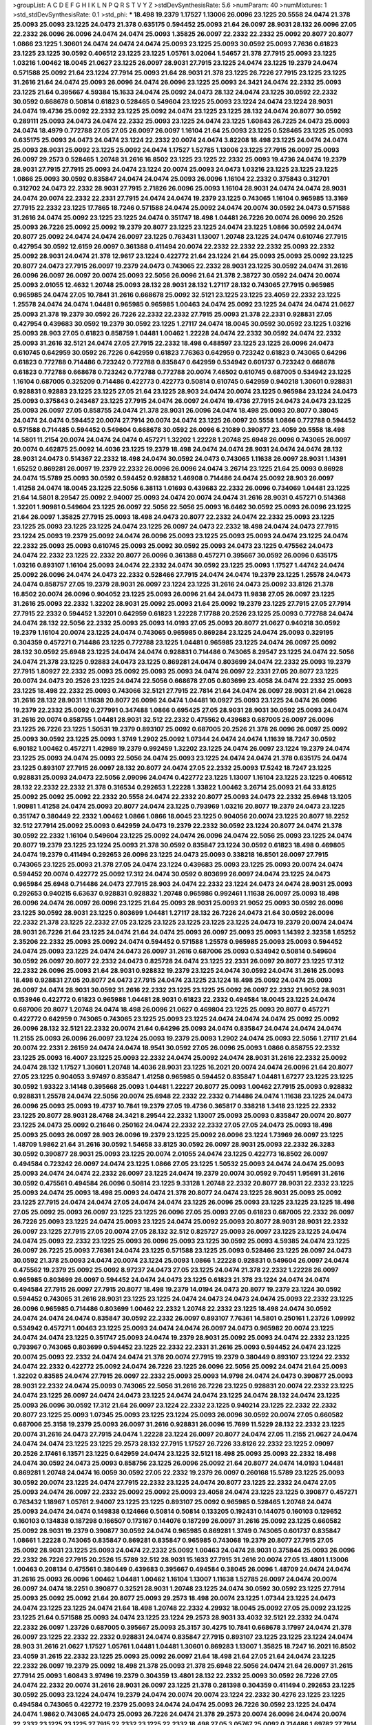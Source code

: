 >groupList:
A C D E F G H I K L
N P Q R S T V Y Z 
>stdDevSynthesisRate:
5.6 
>numParam:
40
>numMixtures:
1
>std_stdDevSynthesisRate:
0.1
>std_phi:
***
18.498 19.2379 1.17527 1.13006 26.0096 23.1225 20.5558 24.0474 21.378 25.0093
25.0093 23.1225 24.0473 21.378 0.635175 0.594452 25.0093 21.64 26.0097 28.9031
28.132 26.0096 27.05 22.2332 26.0096 26.0096 24.0474 24.0474 25.0093 1.35825
26.0097 22.2332 22.2332 25.0092 20.8077 20.8077 1.0866 23.1225 1.30601 24.0474
24.0474 24.0474 25.0093 23.1225 25.0093 30.0592 25.0093 7.7636 0.61823 23.1225
23.1225 30.0592 0.406512 23.1225 23.1225 1.05761 3.02064 1.54657 21.378 27.7915
25.0093 23.1225 1.03216 1.00462 18.0045 21.0627 23.1225 26.0097 28.9031 27.7915
23.1225 24.0474 23.1225 19.2379 24.0474 0.571588 25.0092 21.64 23.1224 27.7914
25.0093 21.64 28.9031 21.378 23.1225 26.7226 27.7915 23.1225 23.1225 31.2616
21.64 24.0474 25.0093 26.0096 24.0474 26.0096 23.1225 25.0093 24.3421 24.0474
22.2332 25.0093 23.1225 21.64 0.395667 4.59384 15.1633 24.0474 25.0092 24.0473
28.132 24.0474 23.1225 30.0592 22.2332 30.0592 0.668678 0.50814 0.61823 0.528465
0.549604 23.1225 25.0093 23.1224 24.0474 23.1224 28.9031 24.0474 19.4736 25.0092
22.2332 23.1225 25.0092 24.0474 23.1225 23.1225 28.132 24.0474 20.8077 30.0592
0.289111 25.0093 24.0473 24.0474 22.2332 25.0093 23.1225 24.0474 23.1225 1.60843
26.7225 24.0473 25.0093 24.0474 18.4979 0.772788 27.05 27.05 26.0097 26.0097
1.16104 21.64 25.0093 23.1225 0.528465 23.1225 25.0093 0.635175 25.0093 24.0473
24.0474 23.1224 22.2332 20.0074 24.0474 3.82208 18.498 23.1225 24.0474 24.0474
25.0093 28.9031 25.0092 23.1225 25.0092 24.0474 1.17527 1.52785 1.13006 23.1225
27.7915 26.0097 25.0093 26.0097 29.2573 0.528465 1.20748 31.2616 16.8502 23.1225
23.1225 22.2332 25.0093 19.4736 24.0474 19.2379 28.9031 27.7915 27.7915 25.0093
24.0474 23.1224 20.0074 25.0093 24.0473 1.03216 23.1225 23.1225 23.1225 1.0866
25.0093 30.0592 0.835847 24.0474 24.0474 25.0093 26.0096 1.16104 22.2332 0.375843
0.312701 0.312702 24.0473 22.2332 28.9031 27.7915 2.71826 26.0096 25.0093 1.16104
28.9031 24.0474 24.0474 28.9031 24.0474 20.0074 22.2332 22.2331 27.7915 24.0474
24.0474 19.2379 23.1225 0.743065 1.16104 0.965985 13.3169 27.7915 22.2332 23.1225
17.7865 18.7246 0.571588 24.0474 25.0092 24.0474 20.0074 30.0592 24.0473 0.571588
31.2616 24.0474 25.0092 23.1225 23.1225 24.0474 0.351747 18.498 1.04481 26.7226
20.0074 26.0096 20.2526 25.0093 26.7226 25.0092 25.0092 19.2379 20.8077 23.1225
23.1225 24.0474 23.1225 1.0866 30.0592 24.0474 20.8077 25.0092 24.0474 24.0474
26.0097 23.1225 0.763431 1.13007 1.20748 23.1225 24.0474 0.610746 27.7915 0.427954
30.0592 12.6159 26.0097 0.361388 0.411494 20.0074 22.2332 22.2332 22.2332 25.0093
22.2332 25.0092 28.9031 24.0474 21.378 12.9617 23.1224 0.422772 21.64 23.1224
21.64 25.0093 25.0093 25.0092 23.1225 20.8077 24.0473 27.7915 26.0097 19.2379
24.0473 0.743065 22.2332 28.9031 23.1225 30.0592 24.0474 31.2616 26.0096 26.0097
26.0097 20.0074 25.0093 22.5056 26.0096 21.64 21.378 2.38727 30.0592 24.0474
20.0074 25.0093 2.01055 12.4632 1.20748 25.0093 28.132 28.9031 28.132 1.27117
28.132 0.743065 27.7915 0.965985 0.965985 24.0474 27.05 10.7841 31.2616 0.668678
25.0092 32.5121 23.1225 23.1225 23.4059 22.2332 23.1225 1.25578 24.0474 24.0474
1.04481 0.965985 0.965985 1.00463 24.0474 25.0092 23.1225 24.0474 24.0474 21.0627
25.0093 21.378 19.2379 30.0592 26.7226 22.2332 22.2332 27.7915 25.0093 21.378
22.2331 0.928831 27.05 0.427954 0.439683 30.0592 19.2379 30.0592 23.1225 1.27117
24.0474 18.0045 30.0592 30.0592 23.1225 1.03216 25.0093 28.903 27.05 0.61823
0.858759 1.04481 1.00462 1.22228 24.0474 22.2332 30.0592 24.0474 22.2332 25.0093
31.2616 32.5121 24.0474 27.05 27.7915 22.2332 18.498 0.488597 23.1225 23.1225
26.0096 24.0473 0.610745 0.642959 30.0592 26.7226 0.642959 0.61823 7.76363 0.642959
0.723242 0.61823 0.743065 0.64296 0.61823 0.772788 0.714486 0.723242 0.772788 0.835847
0.642959 0.534942 0.601737 0.723242 0.668678 0.61823 0.772788 0.668678 0.723242 0.772788
0.772788 20.0074 7.46502 0.610745 0.687005 0.534942 23.1225 1.16104 0.687005 0.325209
0.714486 0.422773 0.422773 0.50814 0.610745 0.642959 0.940218 1.30601 0.928831 0.928831
0.92883 23.1225 23.1225 27.05 21.64 23.1225 28.903 24.0474 20.0074 23.1225
0.965984 23.1224 24.0473 25.0093 0.375843 0.243487 23.1225 27.7915 24.0474 26.0097
24.0474 19.4736 27.7915 24.0473 24.0473 23.1225 25.0093 26.0097 27.05 0.858755
24.0474 21.378 28.9031 26.0096 24.0474 18.498 25.0093 20.8077 0.38045 24.0474
24.0474 0.594452 20.0074 27.7914 20.0074 24.0474 23.1225 26.0097 20.5558 1.0866
0.772788 0.594452 0.571588 0.714485 0.594452 0.549604 0.668678 30.0592 26.0096 6.21089
0.390877 23.4059 20.5558 18.498 14.5801 11.2154 20.0074 24.0474 24.0474 0.457271
1.32202 1.22228 1.20748 25.6948 26.0096 0.743065 26.0097 20.0074 0.462875 25.0092
14.4036 23.1225 19.2379 18.498 24.0474 24.0474 28.9031 24.0474 24.0474 28.132
28.9031 24.0473 0.514367 22.2332 18.498 24.0474 30.0592 24.0473 0.743065 1.11638
26.0097 28.9031 1.14391 1.65252 0.869281 26.0097 19.2379 22.2332 26.0096 26.0096
24.0474 3.26714 23.1225 21.64 25.0093 0.86928 24.0474 15.5789 25.0093 30.0592
0.594452 0.928832 1.46908 0.714486 24.0474 25.0092 28.903 26.0097 1.41258 24.0474
18.0045 23.1225 22.5056 6.38113 1.01693 0.439683 22.2332 26.0096 0.734069 1.04481
23.1225 21.64 14.5801 8.29547 25.0092 2.94007 25.0093 24.0474 20.0074 24.0474
31.2616 28.9031 0.457271 0.514368 1.32201 1.90981 0.549604 23.1225 26.0097 22.5056
22.5056 25.0093 16.6462 30.0592 25.0093 26.0096 23.1225 21.64 26.0097 1.35825
27.7915 25.0093 18.498 24.0473 20.8077 22.2332 24.0474 22.2332 25.0093 23.1225
23.1225 25.0093 23.1225 23.1225 24.0474 23.1225 26.0097 24.0473 22.2332 18.498
24.0474 24.0473 27.7915 23.1224 25.0093 19.2379 25.0092 24.0474 26.0096 25.0093
23.1225 25.0093 25.0093 24.0474 23.1225 24.0474 22.2332 25.0093 25.0093 0.610745
25.0093 25.0092 30.0592 25.0093 24.0473 23.1225 0.475562 24.0473 24.0474 22.2332
23.1225 22.2332 20.8077 26.0096 0.361388 0.457271 0.395667 30.0592 26.0096 0.635175
1.03216 0.893107 1.16104 25.0093 24.0474 22.2332 24.0474 30.0592 23.1225 25.0093
1.17527 1.44742 24.0474 25.0092 26.0096 24.0474 24.0473 22.2332 0.528466 27.7915
24.0474 24.0474 19.2379 23.1225 1.25578 24.0473 24.0474 0.858757 27.05 19.2379
28.9031 26.0097 23.1224 23.1225 31.2616 24.0473 25.0092 33.8126 21.378 16.8502
20.0074 26.0096 0.904052 23.1225 25.0093 26.0096 21.64 24.0473 11.9838 27.05
26.0097 23.1225 31.2616 25.0093 22.2332 1.32202 28.9031 25.0092 25.0093 21.64
25.0092 19.2379 23.1225 27.7915 27.05 27.7914 27.7915 22.2332 0.594452 1.32201
0.642959 0.61823 1.22228 7.17788 20.2526 23.1225 25.0093 0.772788 24.0474 24.0474
28.132 22.5056 22.2332 25.0093 25.0093 14.0193 27.05 25.0093 20.8077 21.0627
0.940218 30.0592 19.2379 1.16104 20.0074 23.1225 24.0474 0.743065 0.965985 0.869284
23.1225 24.0474 25.0093 0.329195 0.304359 0.457271 0.714486 23.1225 0.772788 23.1225
1.04481 0.965985 23.1225 24.0474 26.0097 25.0092 28.132 30.0592 25.6948 23.1225
24.0474 24.0474 0.928831 0.714486 0.743065 8.29547 23.1225 24.0474 22.5056 24.0474
21.378 23.1225 0.92883 24.0473 23.1225 0.869281 24.0474 0.803699 24.0474 22.2332
25.0093 19.2379 27.7915 1.80927 22.2332 25.0093 25.0092 25.0093 25.0093 24.0474
26.0097 22.2331 27.05 20.8077 23.1225 20.0074 24.0473 20.2526 23.1225 24.0474
22.5056 0.668678 27.05 0.803699 23.4058 24.0474 22.2332 25.0093 23.1225 18.498
22.2332 25.0093 0.743066 32.5121 27.7915 22.7814 21.64 24.0474 26.0097 28.9031
21.64 21.0628 31.2616 28.132 28.9031 1.11638 20.8077 26.0096 24.0474 1.04481
10.0927 25.0093 23.1225 24.0474 26.0096 19.2379 22.2332 25.0092 0.277991 0.347488
1.0866 0.695425 27.05 28.9031 28.9031 30.0592 25.0093 24.0474 31.2616 20.0074
0.858755 1.04481 28.9031 32.512 22.2332 0.475562 0.439683 0.687005 26.0097 26.0096
23.1225 26.7226 23.1225 1.50531 19.2379 0.893107 25.0092 0.687005 20.2526 21.378
26.0096 26.0097 25.0092 25.0093 30.0592 23.1225 25.0093 1.3749 1.2902 25.0092
1.07344 24.0474 24.0474 1.11639 18.7247 30.0592 6.90182 1.00462 0.457271 1.42989
19.2379 0.992459 1.32202 23.1225 24.0474 26.0097 23.1224 19.2379 24.0474 23.1225
25.0093 24.0474 25.0093 22.5056 24.0474 25.0093 23.1225 24.0474 24.0474 21.378
0.635175 24.0474 23.1225 0.893107 27.7915 26.0097 28.132 20.8077 24.0474 27.05
22.2332 25.0093 17.5242 18.7247 23.1225 0.928831 25.0093 24.0473 22.5056 2.09096
24.0474 0.422772 23.1225 1.13007 1.16104 23.1225 23.1225 0.406512 28.132 22.2332
22.2332 21.378 0.316534 0.292653 1.22228 1.33822 1.00462 3.26714 25.0093 21.64
33.8125 25.0092 25.0092 25.0092 22.2332 20.5558 24.0474 22.2332 20.8077 25.0093
24.0473 22.2332 25.6948 13.1205 1.90981 1.41258 24.0474 25.0093 20.8077 24.0474
23.1225 0.793969 1.03216 20.8077 19.2379 24.0473 23.1225 0.351747 0.380449 22.2332
1.00462 1.0866 1.0866 18.0045 23.1225 0.904056 20.0074 23.1225 20.8077 18.2252
32.512 27.7914 25.0092 25.0093 0.642959 24.0473 19.2379 22.2332 30.0592 23.1224
20.8077 24.0474 21.378 30.0592 22.2332 1.16104 0.549604 23.1225 25.0092 24.0474
26.0096 24.0474 22.5056 25.0093 23.1225 24.0474 20.8077 19.2379 23.1225 23.1224
25.0093 21.378 30.0592 0.835847 23.1224 30.0592 0.61823 18.498 0.469805 24.0474
19.2379 0.411494 0.292653 26.0096 23.1225 24.0473 25.0093 0.338218 16.8501 26.0097
27.7915 0.743065 23.1225 25.0093 21.378 27.05 24.0474 23.1224 0.439683 25.0093
23.1225 25.0093 20.0074 24.0474 0.594452 20.0074 0.422772 25.0092 17.312 24.0474
30.0592 0.803699 26.0097 24.0474 23.1225 24.0473 0.965984 25.6948 0.714486 24.0473
27.7915 28.903 24.0474 22.2332 23.1224 24.0473 24.0474 28.9031 25.0093 0.292653
0.940215 6.63637 0.928831 0.928832 1.20748 0.965986 0.992461 1.11638 26.0097 25.0093
18.498 26.0096 24.0474 26.0097 26.0096 23.1225 21.64 25.0093 28.9031 25.0093
21.9052 25.0093 30.0592 26.0096 23.1225 30.0592 28.9031 23.1225 0.803699 1.04481
1.27117 28.132 26.7226 24.0473 21.64 30.0592 26.0096 22.2332 21.378 23.1225
22.2332 27.05 23.1225 23.1225 23.1225 23.1225 23.1225 24.0473 19.2379 20.0074
24.0474 28.9031 26.7226 21.64 23.1225 24.0474 21.64 24.0474 25.0093 26.0097
25.0093 25.0093 1.14392 2.32358 1.65252 2.35206 22.2332 25.0093 25.0092 24.0474
0.594452 0.571588 1.25578 0.965985 25.0093 25.0093 0.594452 24.0474 25.0093 23.1225
24.0474 24.0473 26.0097 31.2616 0.687006 25.0093 0.534942 0.50814 0.549604 30.0592
26.0097 20.8077 22.2332 24.0473 0.825728 24.0474 23.1225 22.2331 26.0097 20.8077
23.1225 17.312 22.2332 26.0096 25.0093 21.64 28.9031 0.928832 19.2379 23.1225
24.0474 30.0592 24.0474 31.2616 25.0093 18.498 0.928831 27.05 20.8077 24.0473
27.7915 24.0474 23.1225 23.1224 18.498 25.0092 24.0474 25.0093 26.0097 24.0474
28.9031 30.0592 31.2616 22.2332 23.1225 23.1225 25.0092 26.0097 22.2332 21.9052
28.9031 0.153946 0.422772 0.61823 0.965988 1.04481 28.9031 0.61823 22.2332 0.494584
18.0045 23.1225 24.0474 0.687006 20.8077 1.20748 24.0474 18.498 26.0096 21.0627
0.469804 23.1225 25.0093 20.8077 0.457271 0.422772 0.642959 0.743065 0.743065 23.1225
25.0093 23.1225 24.0474 24.0474 24.0474 25.0092 25.0092 26.0096 28.132 32.5121
22.2332 20.0074 21.64 0.64296 25.0093 24.0474 0.835847 24.0474 24.0474 24.0474
11.2155 25.0093 26.0096 26.0097 23.1224 25.0093 19.2379 25.0093 1.2902 24.0474
25.0093 22.5056 1.27117 21.64 20.0074 22.2331 2.26159 24.0474 24.0474 18.9541
30.0592 27.05 26.0096 25.0093 1.0866 0.858755 22.2332 23.1225 25.0093 16.4007
23.1225 25.0093 22.2332 24.0474 25.0092 24.0474 28.9031 31.2616 22.2332 25.0092
24.0474 28.132 1.17527 1.30601 1.20748 14.4036 28.9031 23.1225 16.2021 20.0074
24.0474 26.0096 21.64 20.8077 27.05 23.1225 0.904053 3.97497 0.835847 1.41258
0.965985 0.594452 0.835847 1.04481 1.67277 23.1225 23.1225 30.0592 1.93322 3.14148
0.395668 25.0093 1.04481 1.22227 20.8077 25.0093 1.00462 27.7915 25.0093 0.928832
0.928831 1.25578 24.0474 22.5056 20.0074 25.6948 22.2332 22.2332 0.714486 24.0474
1.11638 23.1225 24.0473 26.0096 25.0093 25.0093 19.4737 10.7841 19.2379 27.05
19.4736 0.365817 0.338218 1.3418 23.1225 22.2332 23.1225 20.8077 28.9031 28.4768
24.3421 8.29544 22.2332 1.13007 25.0093 25.0093 0.835847 20.0074 20.8077 23.1225
24.0473 25.0092 0.21646 0.250162 24.0474 22.2332 22.2332 27.05 27.05 24.0473
25.0093 18.498 25.0093 25.0093 26.0097 28.903 26.0096 19.2379 23.1225 25.0092
26.0096 23.1224 1.73969 26.0097 23.1225 1.48709 1.9862 21.64 31.2616 30.0592
1.54658 33.8125 30.0592 26.0097 28.9031 25.0093 22.2332 26.3283 30.0592 0.390877
28.9031 25.0093 23.1225 20.0074 2.01055 24.0474 23.1225 0.422773 16.8502 26.0097
0.494584 0.723242 26.0097 24.0474 23.1225 1.0866 27.05 23.1225 1.50532 25.0093
24.0474 24.0474 25.0093 25.0093 24.0474 24.0474 22.2332 26.0097 23.1225 24.0474
19.2379 20.0074 30.0592 9.70451 1.95691 31.2616 30.0592 0.475561 0.494584 26.0096
0.50814 23.1225 9.33128 1.20748 22.2332 20.8077 28.9031 22.2332 23.1225 25.0093
24.0474 25.0093 18.498 25.0093 24.0474 21.378 20.8077 24.0474 23.1225 28.9031
25.0093 25.0092 23.1225 27.7915 24.0474 24.0474 27.05 24.0474 24.0474 23.1225
26.0096 25.0093 23.1225 23.1225 23.1225 18.498 27.05 25.0092 25.0093 26.0097
23.1225 23.1225 26.0096 27.05 25.0093 27.05 0.61823 0.687005 22.2332 26.0097
26.7226 25.0093 23.1225 24.0474 25.0093 23.1225 24.0474 25.0092 25.0093 20.8077
28.9031 28.9031 22.2332 26.0097 23.1225 27.7915 27.05 20.0074 27.05 28.132
32.512 0.825727 25.0093 26.0097 23.1225 23.1225 24.0474 24.0474 25.0093 22.2332
23.1225 25.0093 26.0096 25.0093 23.1225 30.0592 25.0093 4.59385 24.0474 23.1225
26.0097 26.7225 25.0093 7.76361 24.0474 23.1225 0.571588 23.1225 25.0093 0.528466
23.1225 26.0097 24.0473 30.0592 21.378 25.0093 24.0474 20.0074 23.1224 25.0093
1.0866 1.22228 0.928831 0.549604 26.0097 24.0474 0.475562 19.2379 25.0092 25.0092
8.97237 24.0473 27.05 23.1225 24.0474 21.378 22.2332 1.22228 26.0097 0.965985
0.803699 26.0097 0.594452 24.0474 24.0473 23.1225 0.61823 21.378 23.1224 24.0474
24.0474 0.494584 27.7915 26.0097 27.7915 20.8077 18.498 19.2379 14.0194 24.0473
20.8077 19.2379 23.1224 30.0592 0.594452 0.743065 31.2616 28.9031 23.1225 23.1225
24.0474 24.0473 24.0473 24.0474 25.0093 22.2332 23.1225 26.0096 0.965985 0.714486
0.803699 1.00462 22.2332 1.20748 22.2332 23.1225 18.498 24.0474 30.0592 24.0474
24.0474 24.0474 0.835847 30.0592 22.2332 26.0097 0.893107 7.76361 14.5801 0.250161
1.23726 1.09992 0.534942 0.457271 1.00463 23.1225 25.0093 24.0474 24.0474 26.0097
24.0473 0.965982 20.0074 23.1225 24.0474 24.0474 23.1225 0.351747 25.0093 24.0474
19.2379 28.9031 25.0092 25.0093 24.0474 22.2332 23.1225 0.793967 0.743065 0.803699
0.594452 23.1225 22.2332 22.2331 31.2616 25.0093 0.594452 24.0474 23.1225 20.0074
25.0093 22.2332 24.0474 24.0474 21.378 20.0074 27.7915 19.2379 0.380449 0.893107
23.1224 22.2332 24.0474 22.2332 0.422772 25.0092 24.0474 26.7226 23.1225 26.0096
22.5056 25.0092 24.0474 21.64 25.0093 1.32202 0.83585 24.0474 27.7915 26.0097
22.2332 25.0093 25.0093 14.9798 24.0474 24.0473 0.390877 25.0093 28.9031 22.2332
24.0474 25.0093 0.743065 22.5056 31.2616 26.7226 23.1225 0.928831 20.0074 22.2332
23.1225 24.0474 23.1225 26.0097 24.0474 24.0473 23.1225 24.0474 24.0474 23.1225
24.0474 28.132 24.0474 23.1225 25.0093 26.0096 30.0592 17.312 21.64 26.0097
23.1224 22.2332 23.1225 0.940214 23.1225 22.2332 22.2332 20.8077 23.1225 25.0093
1.07345 25.0093 23.1225 23.1224 25.0093 26.0096 30.0592 20.0074 27.05 0.660582
0.687006 25.3158 19.2379 25.0093 26.0097 31.2616 0.928831 26.0096 15.7699 11.5229
28.132 22.2332 23.1225 20.0074 31.2616 24.0473 27.7915 24.0474 1.22228 23.1224
26.0097 20.8077 24.0474 27.05 11.2155 21.0627 24.0474 24.0474 24.0474 23.1225
23.1225 29.2573 28.132 27.7915 1.17527 26.7226 33.8126 22.2332 23.1225 2.09097
20.2526 2.17461 6.13571 23.1225 0.642959 24.0474 23.1225 32.5121 18.498 25.0093
25.0093 22.2332 18.498 24.0474 30.0592 24.0473 25.0093 0.858756 23.1225 26.0096
25.0092 21.64 20.8077 24.0474 14.0193 1.04481 0.869281 1.20748 24.0474 16.0059
30.0592 27.05 22.2332 19.2379 26.0097 0.260168 15.5789 23.1225 25.0093 30.0592
20.0074 23.1225 24.0474 27.7915 22.2332 23.1225 24.0474 20.8077 23.1225 22.2332
24.0474 27.05 25.0093 24.0474 26.0097 22.2332 25.0092 25.0092 25.0093 23.4058
24.0474 23.1225 23.1225 0.390877 0.457271 0.763432 1.18967 1.05761 2.94007 23.1225
23.1225 0.893107 25.0092 0.965985 0.528465 1.20748 24.0474 25.0093 24.0474 24.0474
0.149838 0.124666 0.50814 0.50814 0.133205 0.192431 0.144075 0.160103 0.129652 0.160103
0.134838 0.187298 0.166507 0.173167 0.144076 0.187299 26.0097 31.2616 25.0092 23.1225
0.660582 25.0092 28.9031 19.2379 0.390877 30.0592 24.0474 0.965985 0.869281 1.3749
0.743065 0.601737 0.835847 1.08661 1.22228 0.743065 0.835847 0.869281 0.835847 0.965985
0.743068 19.2379 20.8077 27.7915 27.05 25.0092 28.9031 23.1225 25.0093 24.0474
22.2332 25.0092 1.00463 24.0474 28.9031 0.375844 25.0093 26.0096 22.2332 26.7226
27.7915 20.2526 15.5789 32.512 28.9031 15.1633 27.7915 31.2616 20.0074 27.05
13.4801 1.13006 1.00463 0.208134 0.475561 0.380449 0.439683 0.395667 0.494584 0.38045
26.0096 1.48709 24.0474 24.0474 31.2616 25.0093 26.0096 1.00462 1.04481 1.00462
1.16104 1.13007 1.11638 1.52785 26.0097 24.0474 20.0074 26.0097 24.0474 18.2251
0.390877 0.32521 28.9031 1.20748 23.1225 24.0474 30.0592 30.0592 23.1225 27.7914
25.0093 25.0092 25.0092 21.64 20.8077 25.0093 29.2573 18.498 20.0074 23.1225
1.07344 23.1225 24.0473 24.0474 23.1225 23.1225 24.0474 21.64 18.498 1.20748
22.2332 4.29932 18.0045 25.0092 27.05 25.0092 23.1225 23.1225 21.64 0.571588
25.0093 24.0474 23.1225 23.1224 29.2573 28.9031 33.4032 32.5121 22.2332 24.0474
22.2332 26.0097 1.23726 0.687005 0.395667 25.0093 25.3157 30.4275 10.7841 0.668678
3.17997 24.0474 21.378 26.0097 23.1225 22.2332 22.2332 0.928831 24.0474 0.835847
27.7915 0.893107 23.1225 23.1225 23.1224 24.0474 28.903 31.2616 21.0627 1.17527
1.05761 1.04481 1.04481 1.30601 0.869283 1.13007 1.35825 18.7247 16.2021 16.8502
23.4059 31.2615 22.2332 23.1225 25.0093 25.0092 26.0097 21.64 18.498 21.64
27.05 21.64 24.0474 23.1225 22.2332 26.0097 19.2379 25.0092 18.498 21.378
25.0093 21.378 25.6948 22.5056 24.0474 21.64 26.0097 31.2615 27.7914 25.0093
1.60843 3.97496 19.2379 0.304359 13.4801 28.132 22.2332 25.0093 30.0592 26.7226
27.05 24.0474 22.2332 20.0074 31.2616 28.9031 26.0097 23.1225 21.378 0.281398
0.304359 0.411494 0.292653 23.1225 30.0592 25.0093 23.1224 24.0474 19.2379 24.0474
20.0074 20.0074 23.1224 22.2332 30.4276 23.1225 23.1225 0.494584 0.743065 0.422772
19.2379 25.0093 24.0474 24.0474 25.0093 26.7226 30.0592 23.1225 24.0474 24.0474
1.9862 0.743065 24.0473 25.0093 26.7226 24.0474 21.378 29.2573 20.0074 26.0096
24.0474 20.0074 22.2332 23.1225 23.1225 27.7915 22.2332 23.1225 22.2332 18.498
27.05 3.05767 25.0092 0.714486 1.69782 27.7914 27.7915 26.0096 22.2332 23.1225
33.8126 24.0474 24.0474 12.6159 0.351747 0.457271 0.642959 0.422772 25.6948 24.0473
21.378 24.0474 25.0093 26.0097 23.1225 26.0096 31.2616 23.1225 24.0473 0.965984
18.498 17.7865 24.0474 0.825728 0.772788 23.1225 1.46909 0.928831 0.803699 25.0093
24.0474 25.0093 23.1225 19.2379 22.2332 3.53373 26.0096 10.4964 25.0093 24.0474
24.0473 25.0092 23.1225 20.8077 25.0093 26.7226 24.0474 0.594452 23.1225 24.0474
25.0093 25.0093 23.1225 24.0474 25.0092 25.0092 23.1225 18.498 23.1225 23.1225
1.17527 0.965983 1.39548 0.475562 0.406512 25.0092 24.0474 21.64 20.8077 30.0592
25.0093 25.0093 25.0093 24.0474 22.2332 20.8077 19.2379 0.594452 19.2379 23.1225
29.2573 1.0866 1.25578 28.9031 1.04481 1.22228 0.635175 25.0093 24.0474 29.2573
22.5056 27.05 25.0093 1.04481 1.0866 20.0074 0.61823 22.2331 26.0096 27.05
20.8077 24.0474 22.2332 19.2379 23.1225 28.132 28.9031 24.0474 24.0474 25.0093
30.0592 26.0096 23.1225 24.0473 25.0093 23.1225 19.2379 24.0474 25.0093 1.3749
26.0096 24.0474 25.0092 19.2379 26.7225 23.1225 24.0474 21.378 25.0093 23.1225
24.0474 24.0474 24.0474 27.05 1.54657 3.53373 1.9862 1.80927 25.0093 24.0474
28.9031 10.0927 30.0592 25.0093 23.1225 23.1225 24.0474 30.0592 26.0096 24.0474
15.5789 27.05 1.37489 21.0627 20.8077 33.4032 26.0096 23.1225 25.0093 1.17526
31.2616 21.378 23.1225 22.2332 30.0592 31.2616 25.0093 0.803699 25.0093 0.528465
0.55634 0.772787 26.0097 24.0474 22.2332 21.64 24.0473 0.300674 8.97238 24.0474
0.714486 24.0474 16.0059 27.05 28.132 28.9031 25.0093 6.13571 0.594452 0.469804
0.534942 25.0093 0.514367 25.0093 22.2332 0.488597 18.498 20.0074 0.743065 23.1224
1.03216 1.17527 24.0474 23.1225 3.67508 1.93321 24.0474 24.0474 27.7914 23.1225
31.2616 19.4737 26.7226 24.0474 30.0592 23.1225 27.7915 23.1225 22.2332 8.07417
5.7423 21.378 23.1225 23.1225 24.0474 28.9031 30.0592 28.9031 23.1225 5.16746
30.0592 0.61823 0.439683 25.0092 1.35825 0.928832 22.5056 20.0074 1.27117 21.64
12.1307 1.56553 25.0092 0.594452 0.772791 8.97235 1.00462 0.858757 0.668677 24.0474
26.0097 0.325209 33.4031 0.549604 11.6641 14.5801 0.549604 0.743065 0.893107 24.0473
25.0093 24.0474 25.0092 31.2615 24.0474 30.0592 0.893107 1.00462 30.0592 24.0474
23.1224 20.0074 12.9616 25.0093 22.2332 20.8077 0.992461 0.992463 25.0093 31.2615
19.2379 23.1225 23.1224 22.2332 22.2332 26.0097 24.0473 26.0096 28.903 24.0473
4.24728 9.97052 16.8502 27.7914 25.0092 1.16104 0.743065 0.660582 1.08661 1.85886
25.0093 23.1225 7.17791 0.893107 20.8077 24.0474 15.5789 19.2379 2.68535 24.0474
20.0074 22.2332 21.64 1.16104 21.64 19.2379 25.0093 28.9031 24.0474 23.1225
33.8126 31.2616 25.6948 25.6948 0.494584 0.803699 0.687005 20.8077 11.6641 22.2332
24.0474 22.2332 1.93321 0.928832 24.0474 0.27799 0.312701 1.00462 23.1225 25.0093
0.660582 30.0592 30.0592 30.0592 25.0093 0.803699 0.965984 1.00462 25.0093 0.61823
23.1225 0.642959 21.64 25.0093 25.6948 23.1225 23.4059 27.3815 22.5056 25.0093
0.743065 0.743065 0.687006 0.893107 23.1225 24.0474 0.422772 0.494584 31.2615 20.8077
25.0093 24.7065 0.772788 0.965985 0.928832 2.51318 1.16104 28.132 30.0592 2.26159
2.71826 1.37489 0.928832 7.17791 27.05 7.17788 18.498 1.42989 30.0592 23.1225
23.1225 23.1225 21.378 20.0074 25.0093 25.0093 24.0474 27.05 25.0093 26.0097
23.1225 24.0474 18.498 20.0074 24.0474 22.2332 25.0093 24.0474 25.0093 26.0097
24.0474 23.1225 0.395668 30.0592 24.0474 23.1225 25.0092 21.64 24.0474 20.0074
26.0096 31.2616 23.1225 26.0096 1.04481 0.610746 22.2332 24.0474 23.1225 28.9031
24.0474 24.0474 28.9031 21.378 0.928831 0.338218 1.23726 23.1225 23.1225 26.7226
31.2616 22.2332 24.0474 18.7247 24.0474 1.04481 0.893106 26.0097 24.0474 19.2379
27.7915 21.64 1.25578 1.04481 20.8077 24.0474 25.0092 24.0473 21.378 25.0093
23.1225 27.05 24.0474 25.0093 23.1225 19.2379 25.0093 23.1225 24.0474 25.0093
25.0092 19.2379 25.0093 25.0093 23.1225 27.05 0.772788 24.0474 23.1225 24.0474
25.0093 23.1225 24.0473 24.0474 22.2332 28.9031 23.1225 12.9617 23.1225 24.0474
23.1225 26.0097 26.0096 26.0096 27.05 24.0474 27.05 23.1225 28.9031 20.8077
26.7226 24.0474 24.0474 24.0473 20.5558 22.5056 19.2379 25.0093 23.1225 24.0474
24.0474 26.0097 24.0473 21.378 27.05 26.0096 24.0474 24.0474 22.2332 24.0474
26.0097 1.17527 23.4059 25.0093 26.0097 26.0097 23.4058 1.22228 13.4801 0.904052
15.5789 30.0592 3.39781 12.9617 0.772788 25.0093 24.0474 24.0474 23.1225 30.0592
23.1225 23.1225 23.1225 24.0474 0.642959 24.0474 27.05 23.1225 23.1225 26.0097
27.7915 25.0093 23.1225 27.7915 0.835847 26.0096 20.8077 19.2379 30.0592 1.71863
1.48709 0.714486 0.687006 24.0473 27.05 2.90447 25.0093 25.6948 8.97238 23.1225
26.7225 1.18967 21.378 0.549604 1.22228 1.04481 1.0866 1.04481 30.0592 30.0592
23.1225 31.2616 30.0592 20.0074 23.1225 25.0093 24.0474 20.8077 21.378 24.0474
30.0592 1.20748 25.0093 22.2332 22.2332 24.0474 22.2332 24.0474 21.64 22.2332
25.0092 23.1224 0.594452 25.0093 20.8077 24.0474 1.54658 0.594452 0.660582 0.457271
0.571588 0.642959 25.0093 18.4979 23.1225 26.0096 31.2616 23.1225 26.0096 23.1225
21.378 20.8077 25.0093 23.1225 24.0474 23.1225 23.1225 25.0093 22.2332 25.0093
1.18967 24.0474 1.52785 1.69781 1.0866 21.0627 30.0592 20.8077 25.0093 19.2379
0.928831 24.0473 0.61823 24.0474 26.0096 22.2332 21.64 20.0074 23.1225 20.8077
30.0592 27.7915 0.427954 25.0093 26.0096 24.0474 0.803702 22.5056 0.660582 0.835847
32.5121 1.0866 1.20748 25.0092 25.0093 23.1225 27.05 28.9031 23.1225 24.0474
24.0474 24.0474 20.8077 22.2332 0.642959 0.395668 28.132 23.1225 0.610745 0.668678
0.395667 0.528465 22.2332 24.0474 20.8077 31.2616 24.0474 25.0093 21.64 19.2379
18.498 22.2332 27.05 33.8126 4.7776 25.0093 25.0093 23.1225 25.0093 25.0093
25.0093 23.1225 24.0474 27.7915 18.498 0.635175 0.571588 0.714486 0.743065 0.668678
20.0074 23.1225 25.0093 30.0592 23.1224 24.0473 30.0592 26.0097 20.8077 23.1225
30.0592 25.0093 20.0074 22.2332 24.0474 0.594452 26.3283 0.869284 1.13007 24.0474
23.1224 25.0093 23.1225 25.0093 1.27117 0.904049 24.0474 1.16104 16.2021 25.3157
23.1225 0.329196 0.475562 26.0097 23.1224 21.64 25.0093 30.0592 24.0474 22.2332
24.0474 23.1225 24.0474 1.3749 25.0093 1.17527 21.378 1.25578 30.0592 20.8077
24.0474 22.2332 28.9031 26.0097 23.1225 27.05 30.0592 28.9031 24.0474 26.0097
25.0093 23.1224 24.0474 24.0474 24.0474 24.0474 18.498 25.0093 24.0474 20.0074
25.0092 23.1225 25.0092 21.64 23.1225 0.488597 0.571588 0.365817 24.0474 24.0474
24.0474 23.1225 23.1225 24.0474 0.89311 7.46501 1.04481 24.0474 23.1225 0.365817
0.772788 1.17527 0.928832 28.9031 24.0474 22.2332 23.1225 22.5056 0.660582 0.772788
0.772788 0.61823 0.893107 21.64 24.0474 23.1225 23.1225 25.0093 0.365816 0.375843
0.390877 0.422772 0.38045 0.411494 0.338218 0.351747 0.457271 0.380449 0.365817 0.422772
0.422773 0.329195 0.365816 0.508141 0.457271 0.380449 0.312702 0.514368 0.395667 0.365817
27.05 20.0074 23.1225 30.4276 1.09992 1.16104 0.928831 0.825727 0.312701 0.351747
0.351747 27.05 23.1225 28.9031 26.0097 20.0074 25.0092 21.64 31.2615 25.0093
19.4737 1.73968 24.0473 22.2332 32.512 21.378 20.8077 32.5121 27.7914 15.5789
2.44613 25.6948 30.0592 0.594452 19.2379 24.0474 20.8077 23.1225 23.1225 23.1225
21.64 19.2379 25.0092 1.11638 22.2332 24.0473 22.2332 24.0474 22.2332 22.2332
0.571588 24.0473 24.0474 24.0474 24.0474 2.38726 25.0093 24.0474 21.64 31.2616
20.0074 25.0093 1.52785 1.52785 23.1225 1.20748 25.0092 26.0097 1.04481 25.0093
21.64 19.2379 24.0474 1.25578 26.0096 24.0474 23.1225 25.0093 29.2573 27.05
21.378 26.0096 25.0093 30.0592 24.0474 20.0074 0.469804 0.835847 0.743065 0.835847
0.803699 22.2332 24.0473 0.835847 23.1225 24.0474 5.97203 18.498 23.1225 27.7915
1.25578 1.25578 24.0474 28.9031 23.1225 1.17527 1.16104 23.1225 0.687005 0.743065
22.2332 21.64 26.7226 28.9031 34.7393 23.1225 24.0474 0.338218 23.1225 25.0093
22.2331 23.4059 16.2021 25.0093 1.56973 18.7247 26.0096 24.0474 18.4979 25.0093
25.6948 13.4801 23.1224 31.2616 1.32202 0.714486 0.714486 6.13569 21.64 27.7915
27.7915 28.9031 0.439683 20.0074 27.05 25.0093 26.0097 24.0474 0.594452 0.772788
0.858757 1.04481 0.83585 0.965985 0.940215 1.04481 24.0473 20.0074 24.0473 30.0592
22.5056 25.0093 0.61823 31.2616 0.965985 25.0093 0.642959 24.0474 23.1225 0.351747
0.55634 25.0092 23.1224 22.2331 22.2332 24.0474 24.0474 19.2379 25.0093 27.7914
1.25578 10.3693 1.13007 26.0097 0.549604 0.714486 0.351747 0.528465 0.422772 0.38045
0.365816 0.439684 0.439683 0.422772 0.406512 0.439683 0.395668 0.32521 0.351747 19.2379
23.1225 0.380449 0.743065 0.772786 0.893107 22.5056 30.0592 22.2332 22.2332 20.8077
1.27117 30.0592 22.2332 32.5121 24.0474 0.55634 24.0474 1.35825 12.6159 24.0473
2.68535 22.5056 28.9031 25.0093 20.8077 20.8077 24.0474 22.2331 23.1225 25.0093
26.0096 25.0092 23.1224 23.1225 21.64 26.0097 21.378 25.0093 26.0096 30.0592
0.488596 0.475561 26.0097 22.2332 0.549604 0.514367 19.2379 22.2332 24.0473 20.0074
19.2379 24.0474 20.0074 25.0093 27.7915 23.1225 20.0074 24.0474 22.2332 24.0474
19.2379 25.0092 20.5558 26.0097 26.0096 26.7226 24.0474 26.0096 0.869281 26.0097
0.642959 24.0473 1.14391 0.571588 1.90981 15.5789 28.903 0.928835 22.2332 24.0474
25.0092 24.0474 25.0093 25.0093 14.0194 30.0592 12.4631 0.64296 24.0474 24.0474
28.903 20.8077 23.1225 19.2379 26.7226 20.0074 25.0093 24.0474 22.5056 24.0474
15.5789 23.1225 22.2332 20.5558 20.5558 24.0474 24.0473 22.2332 28.9031 20.8077
25.0093 1.58896 1.30601 24.0474 19.2379 23.1225 22.2332 23.1225 26.0096 25.0093
26.0096 25.0093 20.0074 23.1225 23.1225 19.2379 23.1225 23.1225 0.695425 0.375844
25.0092 18.498 27.05 30.0592 20.8077 23.1225 23.1225 23.1224 27.05 26.0097
32.5121 23.1225 3.39782 0.965984 24.0474 27.05 25.0092 21.64 26.0096 20.0074
25.0093 29.2573 22.2332 23.1225 23.1224 25.0093 23.1225 1.00463 0.928831 23.1224
25.0092 0.50814 22.2332 25.0093 28.9031 31.2616 0.893107 20.8077 26.0097 26.0096
32.5121 31.2615 19.2379 28.9031 24.0474 23.1225 25.0093 23.1224 25.0093 30.0592
25.0093 17.7865 24.0474 24.0474 23.1225 27.05 24.0474 0.488596 25.0092 22.2332
25.6948 33.8125 24.0474 26.0097 25.0093 25.0093 23.1225 25.0093 26.0097 22.2331
24.0474 31.2616 26.0096 23.1224 28.9031 22.2332 25.0092 27.7915 31.2615 21.64
25.0093 20.0074 21.378 26.0097 30.0592 27.05 24.0474 22.2332 1.00463 24.0474
23.1225 23.1225 30.0592 24.0473 24.0474 28.132 20.0074 26.7226 21.378 25.0093
20.0074 1.11638 23.1225 23.1225 21.64 24.0474 0.772788 0.714486 1.04481 22.2332
23.1224 23.1225 24.0474 18.7247 25.0093 4.96873 4.13396 25.0093 25.0093 22.2332
24.0474 0.793969 23.1225 20.2526 23.4059 32.512 23.1225 23.1225 26.0097 0.61823
24.0473 31.2615 23.1225 0.772788 0.475561 25.0092 25.6948 25.0093 1.04481 24.0474
0.351747 21.378 22.2332 25.0093 30.0592 23.1225 24.0474 24.0474 24.0473 25.0093
24.0473 6.45932 27.05 25.0092 25.0093 24.0474 1.11638 0.594452 23.1225 22.2331
20.0074 0.439683 23.1225 18.498 24.0474 22.2332 22.2332 20.0074 25.0093 20.0074
15.1633 21.378 0.549604 0.642959 0.494584 1.13007 20.0074 2.23421 12.4632 1.65252
23.1225 31.2616 26.0097 23.1225 23.1225 26.0097 31.2616 1.00462 0.743065 0.594452
0.514367 0.635175 26.0097 24.0474 24.0474 24.0474 30.0592 25.0093 18.4979 20.0074
32.5121 27.7914 24.0474 21.64 26.0097 20.0074 24.0474 31.2616 0.835847 25.0092
30.0592 20.0074 23.1225 23.1225 24.0474 30.0592 22.2332 8.62729 28.9031 19.2379
25.6948 24.0474 22.5056 22.2332 20.8077 0.668678 27.05 25.0092 26.0096 27.05
24.0474 17.312 20.0074 0.351746 0.488597 24.0474 25.0093 17.312 1.88164 18.2251
24.0474 30.0592 18.0045 1.28675 5.7423 5.52147 25.0093 21.64 24.0474 3.05767
26.0096 21.378 24.0474 26.0097 19.2379 21.378 18.498 23.1225 24.0474 20.0074
23.1225 25.0093 22.2332 21.378 24.0474 19.2379 31.2616 0.793969 28.9031 20.8077
23.1225 27.7915 25.0093 22.2332 24.0474 0.904052 24.0474 26.7226 25.0093 21.64
25.0092 23.1225 24.0473 24.0473 19.2379 20.8077 23.1224 25.0092 23.1225 21.64
25.0093 0.893107 20.0074 0.893107 0.965985 1.16104 24.3421 25.0092 24.0474 23.1225
25.0093 26.0097 23.1225 0.300674 21.64 24.0474 21.64 23.1224 23.1225 30.0592
31.2615 20.8077 14.5801 18.0045 0.660582 25.0093 22.2332 23.1225 20.8077 31.2616
1.50935 1.18967 28.132 22.2332 28.9031 23.4059 16.8502 25.0093 0.549604 1.22228
0.457271 20.0074 28.9031 23.1224 21.64 20.0074 24.0474 19.2379 1.35825 27.7915
0.743066 0.803699 0.793969 0.687005 26.0097 26.7226 24.0474 1.85886 24.3421 24.0474
24.0474 25.0093 20.0074 31.2615 19.2379 25.0092 25.0092 1.22228 24.0474 24.0474
23.1224 25.0093 26.0096 23.1225 26.0096 24.0474 0.695425 0.406512 22.2332 24.0474
30.0592 20.8077 24.0474 25.0093 25.0093 22.2332 28.132 30.0592 22.2332 28.9031
23.1225 22.2332 0.772787 25.0092 25.0093 0.549605 22.2332 23.1225 23.1224 20.8077
25.0092 25.0093 20.8077 24.0473 24.0473 28.9031 25.0093 27.7915 0.904053 24.0474
27.05 24.0474 24.0474 27.7915 26.0097 28.903 27.7915 26.0097 27.7914 24.0474
26.0096 25.0093 30.0592 23.1225 26.7226 30.0592 20.5558 20.8077 20.0074 24.0474
0.549604 24.0474 22.2332 1.0866 25.0093 23.1225 23.1224 23.1225 23.1225 20.0074
24.0474 23.1225 26.0097 25.0093 26.0096 26.0097 23.1225 26.0097 25.0093 25.0092
27.7915 20.0074 23.1225 23.1224 26.0097 25.0093 24.0474 28.9031 23.1225 24.0474
24.0474 24.0473 22.2332 23.1225 31.2616 27.05 18.498 20.8077 32.512 25.0093
4.53824 1.85886 22.2332 23.1225 27.05 18.4979 20.0074 20.8077 24.0474 24.0474
24.0474 25.0093 25.0093 24.0474 23.1225 25.0093 1.13006 24.0474 26.0097 24.0474
23.1225 23.1225 23.1225 23.1225 0.642959 0.571588 0.668677 0.660582 0.380449 23.4058
23.4058 1.17527 24.0474 24.0473 22.2332 24.0474 1.00462 1.20748 0.940214 20.0074
22.2332 23.1225 25.0093 24.0474 0.422772 0.439684 0.714486 22.2332 25.0093 28.903
33.8125 24.342 3.82208 26.0097 4.29932 21.64 25.0093 28.132 25.0093 0.635176
1.46909 25.0092 20.0074 24.0474 20.5558 22.2332 18.7247 25.0093 24.0474 23.1225
26.0096 23.1225 24.0474 24.0473 18.498 22.2332 24.0474 22.5056 28.9031 25.0093
21.64 25.0093 22.2332 23.1224 3.14147 1.73968 30.0592 24.0474 25.6948 24.0473
0.743065 24.0474 23.1225 20.8077 24.0473 20.0074 24.0474 31.2616 25.0093 26.0097
24.0474 18.498 26.7226 24.0474 23.1225 23.1225 24.0473 24.0474 31.2616 25.0093
26.0097 30.0592 23.1225 20.0074 22.2332 23.1225 21.64 24.0473 24.0474 27.7914
18.7247 24.0474 21.378 0.635175 0.714485 0.587255 24.0474 24.0474 25.0093 21.64
14.0194 0.439683 0.858757 18.9542 19.4736 25.0092 23.1225 23.1225 0.858757 28.9031
1.11638 1.11638 1.35825 1.17527 1.16104 20.0074 1.04481 26.7226 30.0592 25.0092
0.743065 25.0093 20.8077 24.0474 23.1225 25.0093 23.1225 24.0474 30.0592 1.20748
24.0474 0.494584 0.668678 1.30601 1.0866 18.498 24.0474 25.0092 12.6158 30.0592
23.1225 28.9031 28.132 24.0474 14.0194 33.8126 0.494584 0.528466 4.96872 21.64
0.83585 23.1225 1.00462 27.05 23.1225 23.1225 17.7865 23.1225 20.0074 23.1225
22.2332 25.0093 28.9031 26.0097 33.8125 23.1225 25.0092 32.5121 23.4058 20.0074
20.0074 24.0474 30.0592 21.378 22.2332 28.9031 25.0093 25.0093 19.2379 28.9031
0.83585 23.1225 0.940215 24.0474 22.5056 23.1225 23.1224 20.8077 19.2379 23.1225
22.2332 23.1225 23.1224 24.0474 24.0474 29.2573 23.1225 22.2332 23.1225 22.2331
31.2615 1.00462 1.0866 0.904056 1.58896 24.0474 24.0474 24.0474 19.2379 24.0474
25.0092 23.6926 1.20748 25.0092 23.1225 23.1225 22.2332 23.1225 24.0473 1.0866
0.594452 1.04481 13.1205 0.61823 24.0474 0.803699 20.0074 20.8077 0.803699 25.0092
25.0092 25.0093 20.0074 0.869281 0.714485 14.4036 23.1225 23.1225 23.1225 21.64
23.1225 27.05 23.1224 23.1225 21.64 20.0074 21.64 24.0474 25.0093 24.7065
27.05 25.0093 29.2573 25.0092 18.498 21.64 0.803699 24.0474 20.0074 28.9031
24.0474 24.0473 23.1225 0.803699 23.1225 25.0092 23.1224 23.1225 25.0093 23.1225
27.05 0.928832 24.0474 24.0474 28.9031 0.660582 0.772787 19.2379 11.6641 20.0074
26.0096 21.64 25.0093 23.1225 20.0074 23.1225 26.0097 25.0093 24.0474 22.2332
32.5121 23.1225 24.0473 22.2331 20.8077 23.1225 25.0093 24.0473 25.0093 25.0093
26.0097 20.0074 17.7865 20.0074 23.1225 32.512 26.0097 24.0474 26.0096 24.0474
0.714486 0.893107 24.0474 0.928831 24.0474 28.132 25.3157 20.0074 24.0473 24.0474
20.8077 24.0474 23.1225 22.2332 25.0093 24.0474 0.928831 0.928829 27.05 27.05
23.1225 0.772788 23.1224 0.928835 22.2332 25.0093 25.0093 0.714486 0.743065 0.772788
0.928831 0.714486 0.714486 0.743065 0.803699 23.4058 24.0474 24.0474 1.48709 2.44614
24.0474 11.9838 25.0092 26.0096 22.2332 8.29547 0.549604 23.1225 23.1225 19.2379
21.64 24.0473 28.903 0.260168 25.0093 22.2332 19.2379 25.0092 22.2332 32.5121
20.8077 12.9616 26.0096 25.0093 31.2616 19.2379 26.0097 23.1225 22.2332 12.4631
17.312 23.1225 23.1224 25.3158 19.4737 20.8077 27.7915 0.803699 0.50814 0.61823
23.1225 23.4058 22.2332 23.1225 1.00462 28.9031 25.0092 28.9031 25.0092 25.0093
28.132 27.05 23.1225 20.0074 0.494584 0.439683 0.365816 0.439683 0.928831 0.549605
0.50814 20.0074 20.0074 24.0474 26.0097 24.0473 25.0093 24.0474 26.0097 21.378
0.928832 20.8077 18.498 20.0074 18.4979 25.0093 0.365816 0.292653 0.312702 26.0097
25.0093 20.8077 30.0592 30.0592 24.0474 8.62729 24.0474 23.1225 28.9031 0.312701
0.835847 26.0097 23.1225 25.0092 22.2331 28.9031 22.2332 20.8077 24.0474 23.1225
24.0474 24.0474 23.1225 31.2616 24.0474 31.2616 24.0474 0.494584 0.571588 28.9031
24.0474 20.8077 25.0092 32.512 10.3693 23.1224 0.893106 27.05 23.1225 22.2332
0.571588 26.0096 22.2332 31.2616 23.1225 30.0592 25.0092 25.0093 23.1225 26.7226
32.5121 22.2332 23.1224 20.8077 24.0474 26.0096 27.7915 25.6948 1.30601 7.7636
24.0474 24.0474 1.13006 23.1224 24.0474 23.1225 21.64 24.0474 24.0473 0.594452
25.0093 26.0096 25.0093 20.8077 20.8077 23.1225 24.0474 25.0093 28.9031 26.0096
0.835848 24.0474 1.04481 24.0474 24.0474 1.20748 25.0092 22.2332 26.0096 25.0093
28.9031 22.2332 25.0093 0.528466 0.61823 1.00463 23.1224 31.2616 0.50814 0.494584
0.687006 0.965986 23.1225 23.1225 23.1225 21.378 0.743065 0.475562 18.498 25.0092
24.0474 28.9031 0.549605 0.642959 19.2379 28.9031 25.0093 26.0096 26.0096 20.8077
24.0474 0.594452 26.0097 25.0092 25.0093 30.0592 23.1225 24.0474 23.1225 23.1225
1.41259 25.0092 26.0096 23.1224 23.1225 23.1225 21.64 22.2332 0.743065 23.1225
0.825728 23.1225 24.0473 0.772788 24.0474 24.0474 23.1225 31.2616 26.0097 26.0096
24.0474 30.0592 24.0474 20.0074 24.0474 24.0473 24.0474 27.05 30.0592 0.772788
1.58896 0.835847 22.2332 1.85886 24.0473 20.0074 23.1225 26.0097 0.772788 20.0074
0.422773 0.549604 28.132 21.64 24.0474 24.0474 28.9031 0.316534 30.0592 23.1225
25.0093 20.0074 26.0096 24.0473 25.0093 25.0092 24.0474 27.7915 26.0096 0.528465
25.0093 24.0474 23.1225 22.2331 21.64 20.8077 28.9031 24.0474 25.0093 23.1225
27.05 0.61823 26.0097 28.132 0.858757 0.610745 27.7914 0.642959 0.803699 1.07345
30.0592 0.825727 0.97782 25.0092 23.1225 24.0474 0.514367 27.05 0.187298 0.208134
0.200128 24.0474 25.0092 24.0473 24.0474 20.0074 25.0093 24.0474 26.0097 22.5056
24.0473 25.0093 21.64 0.365817 22.2332 23.1225 25.0093 33.8126 20.0074 27.05
25.0092 22.2332 30.0592 25.0092 0.687005 0.642959 0.714485 24.0474 18.0045 13.4801
26.0097 0.61823 0.289111 0.289111 0.253227 6.2109 2.03518 0.869281 1.33822 1.52785
0.571588 19.4737 6.90184 0.594452 0.660582 24.0473 20.0074 1.05761 0.858757 22.2332
0.457271 25.0092 11.9838 23.1225 25.0093 26.0097 27.7915 0.965985 0.743065 30.0592
14.0193 20.0074 0.488597 26.0097 0.965985 1.00462 0.594452 22.2332 21.64 25.0092
0.475561 23.1225 23.1225 23.1225 20.8077 20.0074 25.0093 23.1225 24.0473 1.04481
28.9031 25.0092 4.7776 25.0093 0.494584 23.1225 24.0474 24.0474 8.29546 23.1225
30.0592 28.9031 1.17527 25.0093 24.0474 26.0097 24.0474 19.2379 26.0096 30.0592
25.0093 20.8077 27.7915 1.42989 32.512 1.04481 11.6641 23.1225 22.2332 27.05
28.9031 22.2332 23.1225 31.2616 20.0074 22.2332 22.2331 32.512 25.0093 23.1225
25.0093 27.7915 24.0474 8.07417 22.5056 24.0474 30.0592 5.74232 24.0474 0.61823
22.2331 25.0093 30.0592 23.1225 32.5121 25.0093 24.0474 1.22228 26.7226 0.587255
26.0097 1.07345 0.825728 0.660582 1.09992 0.743065 1.17527 1.20748 0.928832 1.03216
28.903 27.7914 0.893105 1.0866 27.05 0.668678 0.803699 0.64296 0.772788 1.27117
1.13007 0.904049 0.772788 0.687005 25.0093 0.549604 24.0474 0.594452 20.0074 25.0093
22.5056 23.1225 19.2379 24.0474 23.1225 23.1225 20.8077 30.0592 1.46909 28.9031
27.05 23.1224 24.0474 25.0093 24.0474 23.1225 24.0474 23.1224 25.6948 26.0096
23.1225 29.2573 20.0074 24.0474 21.64 25.0093 24.0473 21.64 22.5056 23.1225
4.41716 21.64 32.5121 0.965984 16.6462 25.0093 23.1225 25.0093 26.0096 19.4737
19.2379 24.0474 24.0474 27.05 20.0074 25.0093 19.2379 28.903 23.1225 25.0093
20.0074 23.1225 22.5056 26.0097 23.1225 23.1225 25.0093 20.8077 22.2331 30.0592
23.1225 24.0474 22.2332 21.378 0.365816 26.0096 28.9031 24.0473 19.4737 25.0093
23.1225 23.1225 25.0092 20.2526 31.2615 0.475562 24.0474 30.0592 23.1225 19.2379
25.0093 1.00463 23.1225 0.977827 23.1224 24.0473 22.2332 25.0093 20.0074 21.64
23.1225 25.0092 17.7865 28.9031 19.2379 25.0093 32.5121 26.0096 26.0097 23.4058
19.2379 0.594452 20.0074 26.7226 23.1225 22.2332 0.469804 26.0096 24.0474 0.635175
0.793969 24.0473 31.2616 25.0093 23.1225 26.0096 26.0096 23.1225 25.0093 1.17527
1.17527 0.635175 0.803699 21.9052 16.8502 0.494584 0.869281 27.05 1.27117 23.1225
24.0474 23.1225 23.1225 24.0474 24.0473 23.1224 20.0074 25.0093 25.0093 22.2332
21.64 24.0474 24.0474 22.5056 1.13007 26.0097 1.30601 27.05 25.0093 28.9031
0.528465 31.2615 25.0093 22.2332 1.25578 26.0096 0.893106 23.1225 24.0474 31.2616
1.20748 27.05 26.0097 27.7915 24.0474 25.0093 24.0474 24.0474 1.3749 0.118419
27.7915 25.0092 28.9031 0.316534 0.338218 0.32521 24.0474 0.642959 31.2615 25.3157
24.0474 25.0093 25.0092 26.7226 25.0093 29.2573 25.0092 23.1225 25.0093 24.0474
28.9031 0.928831 23.1225 20.8077 25.0093 24.0473 27.05 0.549604 22.5056 1.39175
22.2332 11.2154 9.97052 31.2616 26.7226 0.594452 22.2332 21.64 24.0473 23.1225
22.2332 28.9031 25.0093 27.05 22.2332 25.0093 22.2332 23.1225 28.132 27.7915
20.0074 21.64 23.1225 25.0092 25.0093 24.0473 25.0092 25.0093 23.1225 22.2331
0.825728 24.0474 25.0093 22.2332 23.1225 23.1225 25.0093 25.0093 22.2332 26.7226
26.0096 20.0074 25.0093 27.7915 23.1225 23.1225 0.803699 23.1224 26.0096 23.1225
23.1225 26.0096 0.451735 23.1225 26.0097 0.928832 0.965985 26.0096 21.64 24.0473
19.2379 1.39175 0.422772 1.25578 23.1225 0.488596 0.351747 0.395668 23.1225 24.0474
0.351747 24.0473 25.6948 24.0474 23.1224 24.0474 26.0097 1.30601 1.0866 20.8077
1.32201 26.0097 24.0473 27.05 26.0097 24.0474 23.1225 25.0093 22.2332 25.0092
22.5056 26.0097 24.0474 26.0096 25.0092 23.1225 25.0093 23.1225 24.0474 22.2332
22.2332 26.0097 0.451735 23.1225 27.7915 25.0093 1.9862 0.743065 1.30601 14.9798
24.0474 26.7226 13.4801 18.498 25.0093 32.1184 22.2332 20.8077 32.5121 31.2616
26.0097 25.0092 31.2616 0.439683 23.1224 0.642959 24.0474 24.0474 24.0474 23.1225
28.9031 23.1225 25.0093 20.8077 26.0097 2.35205 0.594452 24.0474 19.2379 1.46909
0.351747 20.0074 26.7226 30.0592 24.0473 26.0097 23.1225 24.0473 27.05 30.0592
23.1225 23.1225 23.1225 28.9031 24.0474 23.1225 4.59385 0.772787 0.858756 22.2332
23.1224 27.7915 24.0474 31.2616 24.0473 23.1225 24.0473 24.0474 23.1225 25.0093
24.0474 25.0093 13.3169 18.7247 0.772788 24.0474 27.05 20.8077 23.1224 24.0473
24.0474 20.8077 25.0093 24.0473 25.0093 23.1225 24.0474 26.0097 22.2332 23.1225
23.1225 23.1225 27.7915 0.825728 0.893109 0.660582 1.04481 20.8077 23.1225 24.0474
0.752172 0.772788 0.571588 0.494584 20.0074 1.4299 23.1225 3.26714 20.8077 23.1225
26.0097 23.4058 27.05 6.38113 20.0074 24.0474 27.05 25.0093 25.0093 22.2332
23.1224 20.8077 25.0093 23.1225 23.1225 24.0473 23.1224 22.2332 23.1225 24.0474
23.1225 22.2332 23.1225 20.8077 0.642959 0.743065 25.0092 24.0474 1.17527 20.8077
25.0092 24.0474 20.8077 22.2332 25.0093 0.635176 0.743065 24.0473 30.0592 24.0474
24.0474 23.1225 31.2616 24.0474 22.2332 24.0474 24.0473 21.64 20.8077 22.2332
25.0093 24.0474 23.1225 20.0074 23.1224 27.05 27.7915 24.0474 20.8077 19.2379
22.2332 26.0096 32.5121 25.0092 25.0092 0.772787 20.8077 23.1225 20.0074 26.0097
25.0092 24.0474 1.35825 1.65252 22.2332 1.05761 19.2379 12.9617 19.2379 3.30717
7.66963 1.13007 31.2615 26.0097 19.2379 20.0074 23.1225 20.0074 25.0093 28.9031
0.61823 0.660582 20.8077 25.0093 24.0474 23.1225 19.2379 23.1225 25.0093 24.0474
23.1225 0.457271 0.549604 23.1225 23.1224 24.0474 30.0592 23.1225 28.9031 1.04481
0.695425 0.642959 0.743065 0.594452 0.714486 0.660582 0.714485 0.869281 0.687005 0.714486
0.571588 0.594452 0.571588 0.743065 0.928832 0.714486 0.893107 0.858757 0.858756 0.772788
15.5789 24.0473 23.1225 2.01055 5.74231 23.1225 25.0093 25.0093 24.0474 24.0474
23.1225 26.0097 24.0474 24.0474 1.30601 0.825727 0.772788 20.0074 24.0474 27.7915
26.0096 24.0474 27.7915 24.0474 23.1225 24.0474 24.0474 20.5558 28.132 24.0474
25.0093 0.743065 0.743065 0.351747 24.0474 22.2332 25.0093 32.5121 25.0092 23.1225
25.0092 22.2332 22.2332 25.0093 24.0474 26.0097 24.0473 14.5801 25.0093 0.250162
0.380449 0.549604 1.35825 1.3749 20.8077 27.7915 27.7915 4.59386 25.0093 20.8077
23.1225 20.8077 21.378 23.1225 23.1225 23.1225 25.0092 0.904052 25.0093 0.549604
0.494584 0.494584 1.27117 1.13007 24.0473 23.1225 1.13007 0.390877 0.351747 24.0474
27.05 0.965987 10.0927 23.1225 26.0097 25.0092 25.0093 27.05 0.24054 23.1225
23.1225 28.9031 25.0093 28.9031 25.0093 18.498 23.1225 24.0474 0.528465 25.0093
23.1225 24.0474 0.714486 0.965985 0.549605 0.50814 0.61823 0.457271 24.0474 0.714486
30.0592 25.0093 26.0097 23.1225 20.0074 25.0093 23.1225 24.0474 24.0474 31.2616
25.0092 27.7915 31.2615 22.5056 22.2332 25.0093 0.928831 0.338218 2.17461 17.5242
24.0474 0.803699 0.869281 0.869284 28.132 25.0093 24.0474 0.61823 0.687005 30.0592
18.7246 24.0474 25.0093 17.7865 27.7915 27.05 23.1225 0.571589 0.893107 22.2332
21.64 10.3693 0.451735 5.97202 27.05 31.2615 28.9031 35.1651 28.9031 25.0093
19.2379 19.2379 20.0074 23.1225 25.0093 0.668678 24.7065 24.0474 21.378 17.7865
1.35826 5.16747 32.512 24.0474 28.9031 20.0074 22.2332 20.8077 28.9031 22.2331
0.494584 0.687005 26.7226 19.2379 24.0474 22.2332 1.04481 22.5056 24.0473 25.0093
26.0097 6.21089 23.1225 20.8077 25.0092 24.0473 21.378 23.1225 20.0074 26.0097
22.2332 27.7915 23.1225 25.0093 26.0097 26.0097 1.54657 20.8077 20.8077 0.687006
0.714486 30.0592 1.3749 20.8077 21.64 23.1225 22.2332 23.1225 21.378 22.2332
24.0474 23.1225 26.0097 22.2332 24.0474 22.2332 26.7226 26.0097 23.1225 27.7915
24.0474 23.1225 30.0592 21.64 28.9031 25.0093 24.0473 1.78737 1.30601 23.1225
20.0074 21.378 23.1225 25.0093 24.0473 25.0092 24.0473 24.0474 20.0074 24.0474
27.7915 23.1224 18.498 24.0474 24.0474 23.1225 20.0074 0.342363 24.0474 0.858756
23.1225 17.312 0.668678 20.0074 25.0092 20.8077 25.0093 0.549604 1.25578 27.7915
26.0097 24.0473 0.772788 0.763431 24.0474 23.1225 31.2616 23.1225 24.0474 4.08393
22.2332 24.0474 24.0474 24.0474 25.6948 23.1225 35.1651 20.0074 23.1225 23.1225
19.2379 23.1225 20.0074 20.0074 30.0592 24.0474 27.05 24.0474 21.378 0.347488
20.8077 23.1225 20.0074 1.27117 1.00463 1.9862 1.28675 25.0093 5.74233 3.97496
20.8077 22.2332 23.4059 32.5121 0.457271 23.1225 27.05 0.687005 25.0093 20.0074
25.0092 25.0092 27.7914 27.05 23.1225 26.0096 27.05 22.2332 25.0093 25.0093
24.0473 23.1224 21.378 24.0474 23.1225 0.743065 28.132 0.365817 20.0074 24.0474
23.1225 23.1225 24.0474 23.1225 9.33126 24.0474 25.0092 23.1225 25.0093 24.0474
18.498 26.0097 24.0474 24.0474 26.0097 31.2616 23.4059 0.965988 0.904056 20.2526
24.0474 19.2379 23.1225 23.1225 26.0097 22.2332 25.0092 23.1225 24.0473 23.1225
30.0592 25.0092 25.0093 2.54398 25.0093 26.0097 26.0096 25.0093 23.1225 23.1225
0.965984 18.2252 1.0866 24.0473 0.534942 0.475561 0.549604 23.1225 25.0093 23.1225
25.0093 31.2616 22.2332 23.1225 5.972 0.965984 24.0474 0.734069 0.375843 0.390877
26.0096 28.9031 22.2331 29.2573 22.2332 21.9052 23.1225 20.5558 0.660582 1.04481
0.825728 24.0473 25.0093 30.0592 27.05 22.2332 0.687005 23.1225 27.05 23.1225
24.0474 23.1225 23.1224 2.04064 23.1224 25.0092 24.0474 21.378 22.2332 24.0474
20.8077 23.1225 25.0092 23.1225 22.2332 26.0096 25.0093 23.1225 5.52146 23.1225
25.0093 25.0093 28.9031 24.0474 23.1225 25.0093 1.71862 19.2379 1.27117 23.1225
25.0093 30.0592 25.0093 1.39175 23.1225 20.8077 23.1224 20.0074 26.0096 27.05
0.411494 0.439683 25.0093 25.0092 24.0474 30.0592 25.0093 23.1225 25.0093 26.7226
24.0474 25.0093 25.0092 23.1225 22.2332 22.2332 20.0074 26.0097 21.378 24.0474
25.0093 23.1225 23.1225 23.1225 1.25578 1.13007 24.0474 1.16104 1.04481 0.965985
24.0474 24.0474 1.95691 24.0474 23.1225 22.2332 26.0096 23.1225 24.0474 0.723241
24.0473 20.8077 22.2332 0.803699 1.04481 0.714485 1.03216 0.965986 1.22228 26.0096
0.406512 27.7915 24.0474 20.0074 22.5056 25.0093 0.687006 11.2155 0.375844 23.1225
24.0474 27.05 0.772788 0.61823 23.1225 24.0473 22.2332 28.9031 26.0096 24.0474
20.8077 19.2379 28.9031 25.0093 23.1225 24.0474 22.2332 23.1225 25.0093 25.0093
22.2332 0.528466 25.0093 0.668678 0.475561 22.2332 23.1225 25.0093 27.7915 25.0093
24.0474 19.2379 18.498 20.0074 23.1225 24.0474 19.2379 22.2332 24.0473 20.8077
23.1225 20.0074 26.0097 23.1225 23.1225 25.0093 25.0092 26.0096 24.0474 23.1225
20.8077 32.512 0.451735 28.9031 15.3903 1.39548 1.00462 1.20748 0.965984 1.07345
20.8077 1.00462 30.0592 0.635176 0.50814 0.928831 0.50814 0.587255 15.1633 30.0592
24.0474 23.1225 23.1225 22.2332 0.243487 22.2332 25.0093 28.903 25.6948 27.7915
26.7226 0.904053 25.0093 24.0474 24.0474 24.0474 25.0093 26.0097 23.1225 31.2616
23.1225 23.1225 21.378 26.0097 22.2332 24.0474 1.32202 1.35825 0.250161 23.1225
24.0474 23.1225 24.0474 23.1225 22.2332 24.0474 27.05 26.0097 0.488596 0.528466
17.312 27.7915 26.0097 27.05 13.4801 20.2526 32.5121 0.528465 0.578593 20.0074
23.1224 26.0097 1.35825 30.0592 22.2332 25.0093 1.04481 24.0474 24.0474 1.00463
28.9031 7.465 24.0474 26.0097 16.2021 24.0474 25.0093 22.2332 25.0093 23.1225
23.1225 23.1224 0.439683 30.0592 26.0097 1.25578 1.30601 1.30601 23.1225 24.0474
24.0473 23.1225 24.0474 25.0093 27.7915 20.0074 26.0097 1.20748 27.05 25.0093
22.2332 24.0474 21.64 23.1225 20.8077 24.0474 21.378 28.9031 23.1224 26.0096
0.475561 0.660583 0.893107 26.0097 23.6926 27.7915 22.2332 27.05 20.5558 31.2616
23.1225 30.0592 25.0093 25.0092 18.0045 20.8077 24.0474 24.0474 24.0474 1.20748
23.1225 23.1225 26.0096 24.0474 23.1225 24.0474 25.0093 24.0474 26.0096 1.04481
30.0592 24.0474 23.1225 25.0093 23.1225 24.0474 24.0474 24.0474 24.0474 20.0074
32.512 27.7915 26.0097 26.0096 23.1225 0.406512 27.7915 30.0592 18.498 21.64
24.0474 27.05 0.90405 0.803702 26.7226 25.0093 0.858757 0.475562 0.743065 0.549604
0.528466 0.642959 0.528466 0.50814 0.549604 0.514367 23.1225 32.512 1.73969 26.7226
24.0474 24.0474 22.2332 26.0097 23.1225 23.1225 24.0474 32.5121 0.439683 26.0096
25.3158 23.4058 23.1224 24.0474 23.4059 20.0074 24.0474 23.1225 20.0074 25.0093
25.0092 25.0093 26.0096 1.32202 23.1225 27.7915 26.0097 27.7915 31.2616 22.5056
20.8077 22.2332 26.7225 28.9031 22.2332 19.4737 30.0592 25.0093 24.0474 0.743065
24.0474 0.61823 26.0097 23.1224 23.1225 23.1225 25.0093 24.0474 23.1225 21.64
22.2332 28.9031 25.0093 23.1225 1.23726 0.642959 22.2332 27.05 0.61823 22.2332
0.534942 0.61823 25.0093 25.0092 25.0092 19.2379 24.0474 24.0474 23.1225 23.1224
25.0093 20.0074 24.0473 30.0592 3.53373 1.00462 21.378 25.0093 20.8077 24.0474
30.0592 30.0592 21.64 22.2332 24.0474 24.0474 23.1224 23.1225 23.1225 22.2332
28.9031 22.5056 22.2332 0.825727 0.714485 20.8077 1.3749 24.0473 23.1225 26.0096
24.0474 28.9031 27.05 0.422773 24.0473 27.05 24.0474 26.0097 27.05 23.1225
20.8077 28.9031 24.0474 23.1225 23.1224 19.2379 27.05 22.2332 24.0473 22.2332
23.1225 20.8077 26.0097 22.2332 0.494584 0.917586 0.549604 0.494584 0.549604 23.1225
27.05 18.7247 0.445072 0.457271 0.439684 0.803699 0.928831 2.17461 19.2379 27.05
20.2526 15.1633 15.1633 0.687006 22.2332 30.0592 25.0093 24.0474 23.1225 0.528466
0.475561 20.0074 28.132 27.05 26.0097 25.0093 0.687005 26.0097 28.9031 0.772788
23.1225 24.0474 28.9031 0.475561 1.13007 0.281397 0.772788 0.457271 24.0474 22.5056
26.0097 25.0092 22.2332 23.1225 20.0074 20.5558 20.0074 21.64 0.457271 26.0097
27.7915 27.05 24.0474 24.0473 0.347488 22.5056 19.2379 23.1225 27.05 25.0093
25.0093 25.0092 19.2379 25.0093 0.869281 0.893107 0.928831 21.64 0.893107 2.98408
0.803699 19.2379 23.1225 20.2526 18.7247 24.0473 24.0474 30.0592 24.0474 28.9031
19.2379 24.0474 22.2332 19.2379 22.2332 25.0092 21.64 30.0592 30.0592 26.0097
22.2332 24.0474 26.0097 23.1225 30.0592 24.0473 8.39712 24.0474 1.83636 1.17527
1.04481 0.869284 1.03216 20.0074 24.0473 26.0097 0.457271 0.668678 30.4276 26.0096
26.0097 20.2526 20.2526 11.5229 0.965987 23.1225 1.13007 27.7914 24.0473 20.0074
27.7915 27.05 23.1225 23.1225 23.1225 20.0074 22.2332 25.0093 24.0474 23.1225
1.35825 22.5056 24.0473 20.8077 24.0474 0.571589 24.0474 27.7915 25.0092 32.512
3.82208 5.74231 27.05 1.60844 4.7776 1.14391 1.17527 1.27117 1.22228 27.7915
0.893107 24.0473 19.2379 30.0592 26.7226 24.0474 25.0093 25.6948 20.0074 27.05
24.0474 21.378 23.1225 23.1225 28.9031 25.0092 27.7915 24.0474 19.2379 27.7915
23.1225 20.0074 25.0092 18.0045 27.05 21.64 24.3421 23.1225 23.1225 25.0093
28.9031 24.0474 32.5121 14.5801 24.0474 24.0474 23.1224 28.132 25.0092 25.0093
25.0093 28.9031 25.0093 25.0093 1.73968 24.0474 24.0474 25.0093 25.0093 23.1225
24.0474 21.378 0.351747 21.64 19.2379 23.1225 25.0092 23.1224 25.0092 26.0096
26.0097 24.0474 26.0097 28.903 1.33822 23.1225 22.2332 1.17527 1.28675 18.498
24.0473 20.0074 23.1225 25.0093 25.0093 25.0092 23.1225 24.0474 22.2332 8.07418
25.0093 24.0474 24.0474 0.743065 24.0474 23.1225 0.858756 32.5121 12.4632 3.39783
1.20748 1.42989 24.0473 25.0093 0.825729 24.0474 24.0474 25.0093 0.494584 0.488596
23.1224 20.8077 22.2332 25.0092 25.0093 0.488596 27.05 30.0592 10.7841 28.9031
22.2332 23.1225 1.04481 1.4513 0.92883 24.0473 25.0093 22.2332 24.0474 26.7225
1.33822 1.3749 0.395667 25.0093 23.1225 22.2332 23.1225 24.0474 25.0093 24.0474
26.0097 18.498 24.0474 22.2332 0.422772 0.668678 0.494584 0.475562 0.312701 0.772788
0.411494 23.4058 23.1225 20.8077 1.22228 27.05 25.0093 12.9617 2.61371 1.42989
30.0592 1.07345 20.8077 24.0474 1.4299 1.3749 28.9031 19.2379 1.04481 1.25578
1.00462 31.2615 24.0474 0.469804 24.0474 27.05 23.1225 24.0474 20.0074 20.8077
20.8077 22.2332 22.2332 27.05 20.8077 19.2379 19.2379 20.0074 28.9031 23.1225
25.0092 20.8077 0.714486 24.0474 27.05 1.4513 0.642959 0.803699 24.0474 21.378
22.2332 29.2573 30.0592 27.05 23.1225 26.0097 20.0074 0.825728 20.0074 23.1225
28.9031 1.0866 7.17791 10.7841 24.0473 24.0474 22.2332 0.50814 22.2332 23.1225
23.1225 24.0473 0.380449 20.0074 31.2616 1.17527 23.1225 22.2332 24.0474 25.0092
9.70453 1.09992 23.4059 1.67278 1.32202 4.24728 26.0097 26.0096 1.0866 1.3749
25.0092 21.378 23.1225 21.378 22.2332 26.0097 25.0093 26.7226 22.2332 26.0097
28.132 0.380449 22.2332 22.2332 24.0474 24.0474 27.7915 25.0092 24.0474 0.687006
0.687006 0.695425 0.928831 20.8077 23.1225 21.64 20.2526 20.8077 20.8077 23.1225
0.772791 24.0474 0.940212 1.04481 0.64296 1.0866 1.25578 0.904053 1.13007 0.928832
0.869278 0.869281 0.928832 1.0866 0.714486 0.803699 0.803699 0.803699 0.803699 0.772788
1.22228 0.243488 0.406512 20.0074 22.2332 1.25578 1.48709 6.90183 1.76573 1.27117
6.21088 23.1225 15.3903 0.528466 0.50814 20.8077 0.439684 0.422772 0.427954 0.365817
24.0474 24.0474 26.0097 23.1225 30.0592 27.05 27.7914 27.7915 21.378 25.0093
22.2332 25.0093 24.0474 30.0592 30.0592 25.0093 28.9031 30.0592 23.1225 25.0092
1.00462 24.0474 25.6948 24.0474 24.0474 1.07345 24.0474 26.7225 25.0093 26.0097
24.0474 25.0092 24.0474 30.0592 25.0093 21.378 5.16745 2.82699 10.7841 24.0474
8.07418 26.0096 22.2332 1.33822 23.1225 19.2379 20.0074 24.0474 22.2332 0.695425
22.2332 20.0074 25.0093 31.2615 20.0074 26.0097 23.1225 0.793969 0.635175 20.8077
29.2573 0.793969 21.378 24.0474 23.1225 25.0092 30.0592 27.7915 1.04481 30.0592
28.132 25.0092 22.2332 20.0074 25.0093 25.0093 25.0093 3.10344 20.0074 30.0592
21.378 23.1225 23.1225 22.2332 27.05 23.1225 0.772788 21.378 1.22228 0.772787
28.132 24.0474 31.2615 20.0074 2.82698 30.0592 0.549605 0.375843 0.714486 1.28675
23.1225 1.11638 30.0592 22.2332 28.9031 20.8077 21.378 26.0097 25.0093 0.772788
23.1225 26.0097 27.7915 0.571588 25.0093 29.2573 22.2332 24.0474 23.1224 24.0473
23.1225 23.1225 26.0097 24.0474 24.0474 25.0093 0.893107 26.7226 1.22228 25.0093
30.0592 23.1224 0.825728 23.4059 23.1225 22.2332 23.1225 0.714486 26.0097 1.35826
26.0096 26.7226 23.1225 26.0097 25.0093 23.1225 25.0093 24.0474 26.0097 26.7226
1.18967 14.9797 13.3169 0.610746 24.0474 20.0074 23.1225 20.8077 22.2331 25.0093
29.2573 0.457271 23.1224 20.8077 24.0474 30.0592 22.2332 24.0474 24.0474 23.1225
1.30601 24.0474 26.0096 1.78737 0.803699 0.714486 0.668678 0.514367 1.0866 30.0592
25.0093 26.0097 24.0474 23.1225 23.1225 23.1225 24.0474 22.2332 1.35825 25.0093
1.20748 23.1225 24.0474 26.0097 28.132 0.549604 22.2332 0.338218 0.427954 0.475561
0.549604 20.0074 30.0592 22.2332 23.1225 0.375843 25.0093 23.1225 26.0096 0.50814
0.893106 1.46909 27.05 0.772788 0.660582 31.2615 0.395668 0.380449 0.270575 24.0474
31.2616 31.2616 24.0474 24.0474 24.0474 22.2332 19.2379 26.0097 24.0474 31.2616
25.0092 23.1224 0.208134 0.213838 14.5801 30.0592 0.508141 0.439684 27.05 24.0474
24.0474 0.723242 27.7915 23.1225 28.9031 0.928832 23.1225 23.1225 25.0093 23.1225
25.0093 25.0093 22.2332 23.1225 3.05767 27.05 27.05 0.825727 20.8077 25.0093
28.9031 0.869281 25.0092 0.351747 25.0092 28.132 0.714486 24.0474 26.0097 0.61823
25.0093 24.0474 27.05 20.8077 23.1225 22.2332 18.4979 24.0474 19.2379 0.571588
0.534942 25.0093 24.0474 31.2616 0.356058 1.13007 1.39548 0.61823 27.7915 0.64296
26.0097 28.9031 28.9031 28.9031 0.772788 0.803699 0.928831 27.05 25.0092 24.0473
24.0474 25.0093 31.2616 24.0474 32.512 22.2332 26.0096 24.0474 24.0474 0.858755
0.893107 1.58896 21.64 25.0092 24.0473 0.187298 0.225117 23.1225 0.250162 0.300674
1.20748 23.1225 27.7915 6.71769 0.869278 0.940212 1.00463 1.05762 0.772788 0.893107
0.825728 0.660582 0.587255 0.587255 0.549605 0.514367 1.05761 23.1225 0.549604 0.549604
0.475562 22.2332 27.05 25.0093 19.2379 25.0093 19.2379 25.0092 19.2379 26.0097
23.1224 25.0093 22.2331 19.2379 21.64 24.0474 24.0474 30.0592 2.94007 24.0473
22.5056 24.0474 23.1225 30.0592 8.97236 27.7914 31.2615 0.439683 24.0474 2.23421
5.74233 20.0074 26.7226 23.1225 24.0474 23.1225 22.5056 20.0074 24.0473 33.4032
25.0093 21.378 25.0093 18.7247 24.0474 24.0474 27.7915 25.0093 23.1225 24.0474
0.422772 21.64 25.0093 1.13006 23.1225 25.0093 25.0093 24.0474 23.1225 0.858755
23.1225 1.16104 23.1225 24.0473 1.07344 23.1224 20.0074 30.0592 23.1225 25.0093
28.9031 22.2332 30.0592 24.0474 23.1224 24.0474 23.1224 24.0474 19.2379 27.05
23.1225 22.2331 20.8077 25.0092 31.2615 20.0074 1.52785 25.0093 21.64 20.0074
19.2379 30.0592 23.1225 0.743065 0.594452 0.549604 21.64 24.0473 29.2573 20.0074
23.1225 23.1225 28.9031 24.0474 25.0092 27.7915 24.0474 30.0592 24.0474 20.8077
24.0474 23.1225 20.8077 20.8077 24.0474 15.3903 26.7226 22.2332 25.0093 28.132
21.378 25.0093 23.1225 22.2332 26.0097 24.0474 19.2379 20.0074 23.1225 28.9031
22.5056 21.64 23.4059 24.3421 20.0074 0.893107 24.0474 0.610745 0.457271 26.0097
26.0096 25.0093 21.64 23.1225 21.378 24.0474 27.05 26.0097 30.0592 0.635175
0.687005 0.825728 1.04481 0.635175 0.660582 0.793969 0.965984 0.858756 28.132 1.0866
23.1225 1.46909 2.61371 2.14828 23.1225 0.571589 0.571588 27.05 1.00462 3.02066
28.9031 0.439683 1.17527 0.743065 25.0092 25.0093 0.89311 24.0474 28.9031 24.0474
18.0045 0.835847 25.0093 25.0093 27.05 21.378 22.2332 1.78736 23.1225 23.1225
25.0093 30.0592 25.0093 23.1225 24.0474 0.439684 0.578593 23.1225 26.0097 31.2615
11.6641 0.457271 26.0097 21.0627 26.0097 21.0626 1.67277 2.2342 22.2332 22.2332
25.0093 21.378 20.0074 26.0096 23.1224 26.0097 31.2616 25.0093 21.64 26.0097
23.1225 24.0474 25.0093 24.0474 0.528466 0.668678 0.549604 1.35825 1.54657 5.972
0.534942 1.54657 26.0096 25.0093 31.2616 22.2332 23.1225 24.0474 17.7865 23.1225
24.0474 0.508141 24.0474 22.2332 23.1225 27.05 25.0093 0.858757 24.0474 25.0092
23.1225 4.41716 0.635175 30.0592 14.0194 0.928832 24.0473 28.903 26.0096 23.1225
25.0093 1.48709 27.7915 23.1225 19.2379 31.2616 23.1225 23.1224 1.04481 1.56972
23.1225 26.7226 26.0097 30.0592 24.0473 26.7226 24.0474 24.0474 22.2332 0.803699
0.803699 0.8037 28.9031 19.2379 0.475561 0.475562 0.743065 0.439683 24.0474 25.0093
24.0474 0.365817 0.803699 23.1225 23.1225 19.2379 22.2332 25.6948 22.2332 27.05
1.0866 23.1224 26.7226 20.0074 35.165 23.1225 32.5121 32.5121 25.0093 28.9031
23.1225 1.27117 0.743065 26.0097 24.0474 23.1224 0.825727 0.803696 0.965985 0.965984
12.1307 26.0097 24.0473 0.928831 20.0074 23.1225 28.903 20.8077 25.0093 21.64
22.2332 24.0474 0.422772 0.325209 0.406512 24.0474 25.0093 20.8077 32.5121 18.0045
22.2332 25.0092 22.2332 0.8037 8.62729 20.8077 24.0474 24.0474 24.0474 1.00462
24.0473 18.2252 0.793969 0.928831 0.61823 25.0093 22.2332 22.2332 23.1225 23.1224
28.9031 22.5056 24.0474 23.1225 28.9031 25.0093 24.0474 28.9031 0.439683 0.668678
0.965984 0.642959 0.858757 23.1225 20.8077 12.1307 25.3158 26.7226 0.793969 31.2616
0.965982 25.0092 25.0092 27.7915 23.1225 23.1225 19.2379 1.48709 26.0096 23.1225
25.0093 22.2332 28.9031 23.1224 23.1225 0.893107 23.1225 27.7915 25.0093 19.2379
0.587255 12.4631 23.1225 22.2332 25.0093 24.0473 31.2615 30.0592 24.342 19.2379
24.0474 24.0474 25.0093 26.0096 23.1225 22.2332 30.0592 21.64 0.325209 27.05
23.1225 24.0474 20.8077 23.1224 19.2379 24.0474 21.64 25.0093 0.316533 0.395668
22.5056 23.1225 0.365817 0.300674 0.406513 25.3157 28.9031 23.1225 25.0093 30.0592
24.0474 23.1225 30.0592 23.1225 23.1225 1.88164 0.743065 26.0096 1.93322 23.1225
20.8077 24.0474 31.2615 30.0592 23.1225 24.0474 30.0592 22.2332 0.743065 0.965985
23.1225 23.1225 24.0474 24.0474 23.1225 31.2615 31.2616 0.803699 25.0093 0.772788
24.0473 24.0473 21.64 0.660582 28.9031 24.0473 25.0092 23.1225 0.695425 1.07345
28.903 25.0093 30.0592 0.660582 24.0474 0.488597 26.0097 20.8077 30.0592 21.378
25.0093 22.2332 2.51318 25.6948 23.1225 25.0093 20.8077 25.0093 25.0092 23.1225
20.0074 25.0093 26.0096 23.1225 22.2332 26.0096 31.2616 25.0093 30.0592 24.0473
28.9031 22.2332 24.0474 23.1225 25.0093 23.1225 23.1225 23.1225 22.2332 21.378
22.2332 28.9031 21.378 23.1225 0.928832 0.351747 0.803699 0.772788 24.0474 26.0096
26.0097 0.475561 23.1225 24.0474 1.52785 2.44613 26.7226 0.642959 1.48709 23.1225
30.0592 24.0474 26.0097 2.82699 0.965985 28.903 21.64 23.1225 23.1225 19.2379
26.0096 25.0093 1.58897 21.64 3.10344 25.0092 20.0074 26.0097 24.0474 23.1225
31.2616 26.0097 27.7915 22.2332 24.0474 0.571589 25.0093 25.0092 24.0473 25.0093
25.0093 26.0097 23.1225 24.0474 23.1225 22.2332 21.378 33.8125 24.0474 22.2332
26.7226 22.2332 25.0093 24.0474 23.4058 25.0093 16.2021 17.312 1.20748 25.0093
26.0096 25.0093 29.2573 28.9031 2.44613 11.9838 1.00462 2.09096 24.0474 24.0474
25.0093 26.0096 23.1225 25.0093 31.2616 0.140232 19.2379 22.2332 0.977827 1.00463
0.50814 20.0074 21.64 27.05 11.9838 24.0474 26.0097 12.9617 9.97052 23.1225
24.0474 23.1224 24.0474 24.0474 19.2379 18.498 31.2616 25.0092 24.0474 22.2332
24.0473 28.9031 25.0092 20.8077 19.2379 24.0474 20.0074 0.534942 23.1225 23.1225
23.1224 0.803699 25.0093 28.9031 23.1225 28.9031 24.0474 23.1225 20.8077 25.0093
23.1225 24.0474 21.64 23.1224 21.64 24.0474 23.1225 30.0592 23.1225 0.893105
0.457271 2.23421 0.893107 17.5242 26.0096 0.928832 1.04481 0.549604 0.406513 0.390877
1.27117 4.08392 24.0474 22.2332 27.05 22.2332 0.714485 22.2332 18.498 25.0093
24.0473 24.0474 24.0474 27.05 22.2332 25.0093 0.457271 0.594452 26.0097 24.0474
25.0093 24.0474 25.0092 23.1225 23.1224 0.928831 25.0093 1.0866 9.97048 1.80927
24.0473 18.498 24.0474 21.378 0.743065 21.378 24.0474 25.0093 23.1225 0.687006
23.1225 26.0096 26.0097 24.0474 23.1225 26.7225 2.35205 24.0474 22.2332 26.0096
25.0092 0.668678 0.714486 1.0866 0.835847 23.1225 26.0096 25.0092 12.9616 25.0093
20.0074 16.8501 24.0474 26.7226 26.0097 28.132 24.0474 24.0474 22.5056 22.2332
26.0097 0.965984 1.25578 1.13007 1.04481 1.20748 0.965984 23.1225 3.26714 1.3749
0.965985 28.9031 16.8502 36.1288 37.574 5.52147 26.0096 28.132 27.05 0.28911
0.250162 0.28911 26.0096 21.378 20.8077 26.0097 24.0473 23.1225 20.0074 24.0473
0.743065 23.1224 20.0074 0.687005 1.39175 2.26159 23.1225 25.0092 23.1225 22.2331
21.64 28.903 31.2616 28.9031 30.0592 0.325209 0.351747 27.05 0.222393 0.594452
0.475561 0.304359 0.594452 0.734069 25.0093 0.406513 23.1225 22.2332 0.928832 25.0093
26.0096 22.2332 25.0093 20.8077 24.0474 27.05 26.0097 21.0627 24.0474 32.512
26.7226 0.714486 24.0473 30.0592 26.0097 1.13007 1.00462 22.2332 22.2332 1.30601
7.1779 1.35825 23.1225 30.0592 26.0096 24.0474 25.0093 8.62726 0.965982 1.04481
25.0093 23.1225 24.0474 27.7915 24.0474 22.2332 25.0093 28.9031 22.2332 30.0592
25.0092 0.687005 0.869281 0.835847 24.0474 23.1225 25.0093 26.0096 28.9031 24.0474
22.2332 25.0093 31.2616 24.0474 25.0093 1.11639 1.04481 20.8077 10.0927 24.0474
24.0474 20.8077 26.0097 25.0093 26.0097 28.132 21.64 22.2332 25.0093 25.0092
19.2379 26.7226 22.2332 22.2332 22.2332 25.0093 23.1225 19.2379 24.0473 20.2526
23.4059 24.0474 23.1225 23.1225 0.578594 0.928832 24.0474 21.64 0.803699 25.6948
22.2331 28.9031 16.6462 0.390877 0.457271 25.0092 23.1225 30.0592 25.0093 23.4058
25.0092 30.0592 25.0093 27.7914 0.61823 1.22228 1.58896 26.0096 18.7247 20.8077
23.1225 18.9541 0.965985 0.940218 1.22228 26.0097 25.0093 21.378 1.27117 25.0092
21.378 26.0096 25.0092 31.2616 20.0074 24.0473 21.378 23.1225 0.687006 25.0093
28.132 24.0474 28.9031 24.0474 26.0096 24.0474 24.0474 1.30601 1.00462 4.59385
15.5789 35.165 13.3169 24.342 20.0074 3.82209 0.965985 1.41258 30.0592 6.2109
1.17527 1.00462 0.83585 0.928831 4.9687 24.0474 20.8077 21.64 22.2332 1.50935
1.30601 24.0474 28.9031 27.05 29.2573 23.1225 26.0096 22.2332 19.2379 5.3091
25.6948 24.0474 30.0592 11.6641 0.406512 0.361388 22.2332 18.498 20.8077 24.0473
26.0097 20.0074 21.378 20.8077 30.0592 16.6461 23.1224 24.0473 31.2615 5.30909
21.64 23.1225 25.0093 24.0474 25.6948 1.35825 30.0592 22.2332 23.1225 21.64
26.0097 24.0474 21.64 30.0592 24.0474 21.64 20.8077 24.0474 26.0097 25.0093
25.0093 21.64 24.0474 23.1225 23.1225 24.0474 30.0592 23.1225 27.7915 23.1225
22.2332 24.0474 24.0474 26.0097 25.0093 1.30601 1.22228 16.8502 27.7915 23.1225
3.05767 23.1225 27.7915 0.488597 21.64 8.97237 22.2332 27.05 25.0093 21.64
24.0474 0.893107 0.439683 0.439684 22.2332 21.64 28.9031 26.7226 22.2332 28.9031
30.0592 24.0474 23.1225 22.2332 0.462875 6.71769 24.0474 0.55634 0.594452 26.0096
23.1225 23.1225 24.0474 25.0093 26.7226 22.2332 26.0097 26.0097 0.695425 25.0093
24.0474 24.0473 20.8077 23.1225 23.1225 20.0074 25.0093 24.0474 21.64 23.1225
24.0474 24.0474 23.1225 23.1225 25.0093 20.8077 1.67726 1.52785 20.0074 19.2379
2.71825 1.17527 22.2332 14.9797 6.38113 28.903 0.45727 24.0474 0.395667 0.475562
0.668678 30.0592 23.1225 0.304359 0.351747 0.427954 24.0474 0.439683 25.0092 25.0093
19.7123 26.0097 26.0097 0.743065 11.2155 18.498 12.9617 0.594452 25.0093 24.0474
0.329195 0.743065 0.660582 28.9031 1.16104 27.7915 24.0474 22.2332 20.8077 1.25578
22.2331 23.1225 20.5558 21.378 24.0474 23.1225 25.0093 24.0474 24.0474 25.0093
19.2379 24.0474 18.0045 27.05 0.858757 0.422772 0.411494 0.380449 23.1225 0.338218
0.514367 23.1224 0.549604 0.365816 0.395667 22.2331 23.1225 23.1225 20.5558 20.8077
25.0093 0.457271 0.50814 24.0474 23.1224 25.0093 24.0474 20.0074 24.0474 25.0093
23.1225 28.9031 18.498 19.4737 21.64 22.2332 25.0093 25.0093 23.1225 26.0097
24.0473 27.05 27.7915 22.2332 21.378 25.0092 21.378 23.1225 27.05 27.05
1.63251 20.0074 23.1225 25.0093 23.1225 27.7915 0.61823 0.50814 0.594452 23.1225
22.2332 23.1224 20.8077 24.0474 24.0474 20.0074 25.0092 25.0093 21.64 1.00462
0.714486 23.1225 22.2332 25.0092 22.2332 28.9031 1.20748 22.2332 20.0074 20.0074
24.0473 20.0074 23.1225 24.0474 26.0096 22.2331 26.0097 22.2332 27.05 24.0473
21.64 15.5789 30.0592 23.1225 30.0592 21.378 24.0473 23.1225 26.0097 22.2331
24.0473 23.1225 1.95691 26.0097 24.0473 24.0474 30.0592 25.0092 22.2332 0.965985
0.825727 0.571589 0.743065 22.2332 25.0092 24.0474 0.687005 23.1225 26.7226 22.2331
21.378 31.2616 21.64 26.0097 23.1225 24.0473 25.0093 25.0092 24.0474 23.1225
2.14828 24.0473 30.0592 25.0092 0.92883 24.0474 4.24727 23.1225 28.9031 28.9031
23.1225 20.0074 26.0096 30.0592 25.0093 27.05 23.1225 27.05 27.05 26.0096
24.0474 25.0092 24.0474 0.803699 19.2379 21.9052 26.0097 27.7915 32.5121 31.2616
24.0474 24.0474 23.1225 25.0093 0.361388 0.338218 0.304359 25.0093 25.0092 20.8077
24.0474 24.0474 24.0474 31.2616 17.5242 24.0474 0.571589 20.8077 31.2615 25.0093
23.1225 23.1225 25.0093 23.1225 0.660582 24.0474 22.2332 0.642959 0.380449 24.0473
0.61823 0.835847 24.0473 27.7915 15.5789 27.7914 20.2526 25.3158 30.0592 33.8126
1.13007 22.2332 20.0074 28.9031 21.64 26.0097 23.1225 24.0474 31.2616 30.0592
26.7226 24.0474 26.7226 24.0474 23.1225 26.0097 24.0474 21.64 21.64 25.0093
23.1225 23.1225 0.594452 19.2379 21.64 0.803699 23.1225 0.395667 13.4801 27.7915
1.13007 5.97202 0.743065 20.0074 25.0093 25.0093 24.0474 24.0474 22.2332 26.0097
26.7226 0.594452 0.64296 21.64 26.0097 10.3693 20.8077 19.2379 22.2332 23.1225
25.0093 1.07345 22.2332 20.0074 23.1224 25.0093 22.2332 27.05 24.0474 31.2616
5.1049 20.0074 26.0097 24.0473 27.05 30.0592 23.1225 23.1225 22.2332 24.0474
20.0074 25.0092 23.1225 22.2332 27.7914 25.0092 26.0096 25.0093 26.0097 25.0093
25.0093 2.82698 5.3091 27.05 23.1225 24.0474 26.0097 23.1225 24.0474 23.1225
23.1225 27.05 23.1225 23.1225 24.0474 23.1225 26.0097 28.132 26.0097 31.2615
14.9797 2.1746 20.8077 20.0074 1.22228 27.05 0.347488 0.316534 0.835847 16.2021
22.2332 30.0592 25.0093 23.1225 23.1225 1.23726 1.04481 27.05 1.48709 21.378
17.312 0.965985 1.0866 24.0474 0.743065 0.743065 25.0092 28.903 0.965984 25.0093
24.0474 27.05 0.803699 0.571588 22.2332 22.2332 0.977827 23.1225 23.1225 26.0097
23.1224 0.422773 26.7226 25.0093 25.0092 27.05 1.04481 1.13007 20.2526 1.13007
2.35205 20.8077 24.0474 20.8077 2.01054 24.0474 4.59385 32.5121 24.0474 26.0097
1.33822 25.0093 22.2332 24.0474 2.17461 21.64 24.0474 1.42989 26.0097 24.0474
1.34181 20.0074 22.2332 23.1224 26.0097 19.2379 27.7914 19.2379 0.825727 23.1225
28.9031 0.514368 1.73968 1.22228 0.743065 1.13006 22.2332 0.687006 24.0474 22.2331
23.1225 28.9031 26.7226 26.0097 24.0474 23.1225 24.0474 20.0074 3.53373 0.772788
21.64 0.325209 0.803699 27.7915 5.97201 8.29544 0.858757 0.772787 0.8037 23.1225
28.9031 24.0474 24.0474 0.772788 23.1225 23.1225 28.9031 23.1225 30.0592 25.0093
24.0474 24.0474 26.0097 18.498 26.7225 25.0092 25.6948 25.0092 25.0093 23.1225
24.0474 22.2332 23.1224 25.0093 24.0473 25.0093 0.549605 0.928831 0.571588 21.0627
0.635175 20.0074 24.0473 1.20748 31.2616 26.0097 28.9031 23.1225 23.1225 0.928831
1.42989 12.6159 1.04481 26.0097 17.5242 26.0096 26.0096 20.8077 24.0474 23.1225
22.5056 0.578593 0.549604 25.0093 27.05 0.928831 29.2573 28.9031 24.0474 25.0093
24.0474 23.1225 30.0592 26.0097 22.2332 30.0592 28.9031 20.0074 23.1225 26.0096
20.0074 23.1225 1.30601 0.687005 25.0093 25.0093 27.05 23.1225 24.0474 25.0093
22.2332 25.0093 0.338218 22.2332 25.0093 0.351747 20.5558 18.7247 18.498 20.0074
24.0474 0.743065 32.512 27.7915 1.0866 24.0474 22.2332 27.05 25.0093 25.0093
23.1225 18.0045 24.0473 0.687005 0.743065 0.61823 0.610745 0.714485 23.1225 23.1225
20.0074 22.5056 24.0474 25.0093 15.5789 23.1225 30.0592 24.0473 23.1225 23.1225
19.2379 26.0097 24.0474 25.0093 24.0473 24.0474 1.04481 23.1225 24.0474 27.05
24.0474 25.0092 20.8077 0.825727 31.2616 31.2615 22.2332 24.0474 26.0097 30.0592
25.0092 25.0093 24.0473 11.2155 19.2379 19.2379 19.2379 23.1225 13.1205 30.0592
23.1224 22.5056 0.642959 24.0474 19.2379 26.0097 23.1225 23.1225 23.1225 24.0473
27.7915 26.7226 13.4801 27.7915 0.668678 1.00462 0.61823 0.772788 21.378 27.05
0.660582 28.9031 23.1224 0.351747 0.660582 24.0474 0.375843 23.1225 24.0474 18.7247
22.2332 0.270575 24.0474 26.0097 24.0474 24.0474 24.0474 1.3749 23.1225 25.0093
0.514367 23.1225 25.0093 21.378 26.0096 27.7915 23.1225 24.0474 22.2331 24.0474
18.498 30.0592 0.858757 8.07414 23.4058 0.772788 0.660582 21.378 22.2332 23.1225
25.0093 0.61823 0.475561 21.64 0.635175 0.635175 0.351747 24.0474 26.0096 23.1225
0.893107 21.378 19.2379 0.928831 0.928831 0.528466 1.32202 1.07344 23.1225 0.928832
0.714485 1.03216 23.1225 23.1225 25.0092 32.5121 20.8077 20.0074 27.7915 24.0474
26.0097 28.9031 16.6461 22.2332 0.64296 23.1225 20.8077 1.27117 23.1225 0.928832
0.835847 1.00462 25.0093 24.0474 24.0474 24.0474 23.1225 23.1225 23.1225 28.9031
24.0474 28.9031 23.1225 25.0093 25.0092 28.9031 26.0097 30.0592 1.11639 27.7915
24.0473 21.378 27.05 1.25578 25.0093 26.0097 20.8077 30.0592 28.132 0.594452
2.94006 24.0474 26.0096 28.9031 30.0592 26.7226 25.0093 19.2379 23.1224 28.9031
24.0474 23.1225 0.457271 22.2332 23.1225 26.7226 20.8077 24.0474 22.2332 24.0474
24.0473 24.0473 0.534942 1.78737 25.0093 30.0592 27.05 3.05767 25.0092 0.594452
28.9031 24.0473 24.0474 24.0474 24.0474 25.0093 25.0093 26.0096 28.9031 0.406512
0.475562 30.0592 8.97238 0.534942 25.0093 22.2332 24.0474 25.0093 0.601738 0.528466
23.1225 22.2332 25.0093 26.0096 0.928832 25.0092 0.858757 0.549604 12.9616 26.0097
19.2379 24.0474 20.8077 25.0092 0.571588 0.61823 0.668678 0.445072 0.772788 0.475562
22.2332 30.0592 21.64 24.0474 17.312 32.5121 1.13007 24.0473 26.0097 27.7915
28.9031 24.0474 21.378 17.5241 18.2251 32.512 0.772786 24.0474 27.7915 30.0592
3.10344 30.0592 29.2573 23.1225 0.687005 15.5789 31.2616 20.0074 0.457271 1.16104
0.635176 0.571588 0.534942 0.858755 26.0097 24.0474 0.549604 0.50814 0.793969 0.940218
0.571588 32.512 24.0474 24.0474 20.0074 22.2332 31.2616 21.378 20.0074 19.2379
0.835847 20.2526 24.0474 26.0097 24.342 23.1225 27.05 24.0474 24.0474 24.0474
30.0592 19.2379 26.0096 31.2615 24.0474 27.7915 0.743065 0.594452 18.2252 20.5558
21.64 31.2616 0.549604 18.498 31.2616 26.0096 23.1225 25.0092 24.0474 24.0474
21.378 26.0097 0.61823 24.0474 22.2332 0.61823 23.1225 20.5558 22.2332 22.2332
25.0093 25.0093 22.2332 26.0097 0.594452 26.7226 24.0474 0.32521 0.390877 24.0474
24.0474 20.0074 26.0097 17.5242 0.965983 24.0473 32.5121 24.0474 24.0474 25.0093
32.5121 27.7915 0.928832 27.05 25.0093 24.0474 0.61823 25.0093 20.5558 0.893107
25.0092 24.0474 27.7914 28.9031 0.635175 24.0474 25.0092 15.5789 16.2021 0.772788
1.76573 0.965984 0.965984 20.0074 0.270574 25.0092 21.0627 4.59386 12.4632 0.772788
24.0474 0.858758 1.33822 23.1225 20.0074 20.5558 19.2379 17.7865 24.0474 17.7865
24.0474 18.498 18.7247 25.0093 24.3421 23.1225 25.0093 23.1225 27.05 24.0474
9.33125 18.498 25.0092 23.1225 0.514367 26.0096 25.0093 26.0096 17.5242 24.0474
1.52785 26.0097 30.0592 25.0092 25.0093 26.7226 25.0093 31.2615 25.0093 2.26158
0.743065 30.0592 1.52785 25.0093 22.5056 22.2332 30.0592 25.0093 20.0074 25.0092
8.62729 26.0097 25.0093 25.0092 23.1225 23.1225 1.46908 1.35825 22.2332 22.2332
21.378 31.2615 28.132 22.2332 23.1224 24.0474 25.0093 23.1225 3.92685 1.0866
2.75896 24.0474 23.1225 6.90182 25.0093 20.0074 1.93322 0.390877 23.1225 23.1225
27.7915 0.772788 0.338218 0.488596 25.0093 26.7226 21.64 24.0474 20.0074 22.2332
24.0474 19.2379 23.1225 25.0093 17.7865 22.2331 0.411494 0.469804 0.514368 0.434361
0.714486 0.208134 0.192432 23.1225 23.1225 25.0093 1.00462 35.165 25.0093 20.0074
19.2379 23.1225 24.0474 25.0093 1.13007 1.42989 1.25578 30.0592 26.0097 24.0474
5.97201 27.05 24.0474 25.0093 1.30601 25.0092 37.574 24.0474 25.0093 24.0474
25.0093 25.0093 26.7226 24.0474 24.0474 24.0473 25.0093 21.378 24.0473 27.05
22.2332 24.0474 24.0474 26.0097 22.2332 27.05 30.0592 1.0866 21.64 25.0093
24.0474 23.1225 19.4737 24.0474 20.5558 20.0074 26.7226 22.2332 22.2332 25.0092
23.1225 26.0097 28.9031 24.0474 27.7915 18.498 24.0474 23.1225 23.1225 16.8501
1.42989 21.378 0.803699 30.0592 0.743065 20.8077 25.0093 0.594452 24.0474 24.0474
23.1225 26.0097 7.66962 23.1225 23.1225 24.0474 25.3157 27.05 27.7915 22.2331
22.2332 24.0474 1.00463 24.0474 23.1225 30.0592 23.1224 23.1225 24.0474 22.2332
25.0093 23.1225 22.2332 27.7915 27.7915 1.35825 25.0093 0.250162 23.1225 0.439683
0.635175 0.571589 24.0473 22.5056 20.2526 18.2252 0.594452 27.7915 20.0074 24.0474
25.0093 22.2332 22.2332 24.0474 24.0474 24.0474 24.0474 28.132 24.0474 24.0474
28.132 26.0096 23.1225 21.378 23.1225 30.0592 28.132 22.5056 28.9031 20.0074
27.05 25.0093 26.0097 26.0097 21.64 25.0093 25.0093 31.2616 25.0093 25.0093
20.0074 24.0473 25.0093 0.660583 25.0093 18.498 0.281397 0.300675 0.514367 19.2379
24.0474 25.0092 25.0092 25.0093 24.0474 22.2332 31.2615 24.0474 27.05 31.2616
26.0096 25.0092 24.3421 3.39783 25.0093 20.8077 24.0474 24.0474 24.0474 25.0092
28.9031 27.05 1.05761 1.04481 24.0474 21.378 28.9031 23.1225 20.0074 22.2332
24.0474 25.0093 0.610745 0.858757 7.76361 1.11638 19.2379 22.2331 0.338218 24.0474
0.475562 0.514367 0.714485 23.1225 22.2332 26.0097 20.8077 0.714486 24.0474 21.64
31.2616 27.05 22.2332 21.64 23.4059 20.0074 30.0592 0.571588 28.132 26.0097
21.64 28.9031 25.0093 18.7246 18.498 18.498 24.0473 0.772788 30.0592 20.0074
24.0474 23.1225 27.05 20.0074 30.0592 26.0097 24.0474 27.7915 23.1225 20.0074
0.64296 2.09096 0.723242 0.743065 0.687005 0.772788 9.70453 18.0045 4.7776 0.772788
0.772788 0.695425 0.514367 0.549605 25.0093 23.1225 0.835847 22.2332 1.09992 30.0592
23.1225 23.1225 25.0093 22.2332 20.8077 20.2526 25.0093 26.0097 25.0093 25.0093
4.77762 24.0474 25.0092 24.0473 2.26159 24.0474 0.475562 0.50814 0.347488 22.5056
20.0074 23.4059 6.63637 27.05 23.1224 0.928829 1.80927 0.928831 1.13007 0.61823
18.498 23.1225 1.58896 31.2616 1.04481 24.0474 24.0474 26.0097 31.2616 31.2616
0.439683 23.1225 0.312702 31.2616 23.1225 23.1225 23.1225 20.8077 0.64296 27.7915
1.25578 2.26159 25.0093 24.342 27.05 25.0093 25.0093 27.7915 25.0093 0.687006
20.0074 24.0473 24.0474 1.88164 0.743065 1.0866 24.0474 24.0474 16.0059 25.0092
25.0093 23.1225 25.0093 22.2332 31.2616 24.0474 21.64 25.0093 24.3421 14.9798
12.4632 14.0194 14.4036 18.7246 26.0096 25.0092 24.0474 32.5121 25.0093 0.635175
27.05 1.65252 21.378 0.714485 25.0093 26.7226 28.132 0.30436 20.0074 26.7225
24.0474 24.0474 27.05 23.1225 22.2332 23.1225 24.0474 20.0074 23.1225 32.5121
24.0474 30.0592 24.0474 22.5056 25.0092 25.0092 24.0474 24.0474 26.0097 25.0093
25.0093 23.1224 24.0474 20.0074 25.0093 27.7915 19.2379 24.0474 24.0474 21.64
0.488597 0.571588 0.549604 28.9031 25.0093 26.0097 23.1225 24.0474 0.858757 0.61823
28.9031 27.05 25.0092 24.0474 31.2616 1.0866 1.52785 0.494584 0.422772 23.1225
0.508141 23.1224 3.92685 25.0093 23.1225 0.488596 28.9031 21.378 31.2616 0.714486
0.928832 0.869281 0.869284 25.0093 24.0474 26.0096 0.940211 0.723242 0.869281 20.8077
22.2332 1.00463 25.0093 22.2332 24.0474 21.378 24.0474 25.0093 0.351747 1.00462
0.835847 17.5242 10.7841 24.0473 0.772788 1.11638 0.50814 0.642959 24.7065 25.0093
24.0473 0.494584 2.14828 1.22228 22.2332 24.0474 23.1225 23.1225 31.2616 0.772788
0.488597 0.316533 23.4058 22.5056 25.0093 30.0592 23.4058 23.1225 1.22228 13.4801
21.378 22.2332 25.0093 20.8077 28.9031 0.965985 26.0097 23.1225 23.1225 26.0097
24.0474 23.1224 25.6948 20.8077 24.0474 31.2616 31.2616 1.13007 1.13007 1.35825
25.0092 23.1225 0.457271 0.422772 0.457271 24.3421 27.7914 21.64 0.660582 0.965984
24.0474 0.338218 0.635175 0.858757 26.7226 0.61823 24.0473 0.835847 0.668678 0.635175
24.0474 2.94006 0.743065 0.83585 0.965988 0.803696 1.13007 1.00462 0.835847 1.04481
0.835847 1.04481 1.00462 1.04481 1.0866 1.08661 1.13007 0.803702 1.13007 0.83585
1.13007 23.1225 23.1225 0.571588 0.439683 0.772788 0.869284 2.61371 0.660582 25.0092
0.965984 24.0474 20.8077 26.0097 25.0093 28.132 24.0474 0.743065 24.0474 24.0474
25.0093 24.0473 24.0474 24.0474 20.0074 23.1225 1.00462 24.0473 23.1225 19.2379
0.668678 0.8037 0.668678 0.743065 0.714486 23.1225 27.7914 22.2332 1.0866 31.2615
25.0092 0.587255 24.0474 26.0097 23.1225 24.0473 20.8077 28.903 26.0097 22.5056
20.8077 24.0473 25.0092 25.0093 31.2616 26.0096 25.0093 27.7915 24.0474 24.0474
0.338218 0.642959 0.549604 0.549604 24.0474 0.772788 23.1225 23.1225 27.05 22.2332
28.132 20.0074 21.378 24.0474 23.1225 26.0097 24.0474 25.0093 0.803699 22.2332
0.180095 23.1225 25.0093 33.8125 31.2616 1.04481 0.803699 1.50935 23.1225 0.904053
23.1225 27.7915 30.0592 27.7915 30.0592 24.0474 24.0474 31.2616 22.2332 26.0096
28.9031 24.0474 24.0474 22.2332 23.1225 25.0092 0.434361 0.965988 0.965984 20.2526
22.5056 22.2332 24.0474 30.0592 27.05 0.549605 22.2332 26.0096 20.0074 25.0092
24.0474 27.7915 22.2332 1.3749 22.2332 0.380449 0.380449 0.475561 21.64 27.05
22.2332 23.1224 23.1224 27.05 25.0093 23.1225 25.0093 28.903 0.260168 18.498
25.0093 20.8077 20.0074 22.2332 23.1225 1.27117 7.17789 19.2379 23.1224 1.00462
18.4979 24.0474 30.0592 18.498 24.0474 24.0474 22.2332 22.2332 26.0096 26.7226
24.0474 20.0074 23.1224 20.8077 25.0093 24.0474 26.0096 26.0097 26.7226 20.8077
24.0474 25.0093 31.2616 1.30601 20.8077 1.83636 1.00462 1.00463 23.1225 1.25578
23.1225 22.2332 1.20748 8.62729 1.25578 23.1225 25.0092 27.7915 27.05 23.1225
31.2616 1.00462 0.803699 1.17527 24.3421 26.0097 23.1225 1.09992 27.05 25.0093
0.858757 1.04481 1.30601 0.83585 0.893107 1.00462 1.23726 18.7247 24.0473 25.0093
24.0474 28.903 25.0093 25.0092 25.0092 25.0092 0.395667 0.469804 0.445072 0.439683
24.0473 20.8077 28.132 0.743065 25.0093 0.422772 30.0592 1.35825 20.0074 0.594452
0.571588 0.743065 0.594452 1.00462 23.1225 1.13007 1.22228 1.22228 0.411494 23.1225
20.8077 22.5056 0.534942 0.61823 0.61823 0.64296 0.723242 0.594452 0.549605 0.549604
0.61823 22.2332 20.0074 0.475561 0.660582 23.1225 32.5121 20.0074 1.13007 1.07344
0.469804 24.0474 25.0093 20.0074 24.0473 20.8077 22.2332 24.0474 28.132 25.0093
0.763431 2.41652 22.2332 23.1224 25.0093 0.406512 0.635175 19.4737 32.512 28.9031
1.73968 1.13007 30.0592 23.1225 0.292654 25.0092 23.1225 25.0093 22.5056 20.8077
23.1225 26.0097 1.00462 31.2615 20.8077 20.8077 22.5056 31.2616 25.0093 30.0592
25.0093 30.0592 17.7865 20.0074 10.3693 12.1306 24.0474 30.0592 2.79276 20.0074
22.2332 24.0474 20.0074 0.772788 28.9031 0.61823 25.0092 25.0093 26.0097 18.4979
20.0074 23.1225 24.0474 23.1225 31.2616 20.0074 25.0093 24.0473 22.2332 24.0474
23.1224 24.0474 1.20748 3.67508 1.85886 24.0474 30.0592 25.0092 23.4059 0.216459
24.0474 0.642959 22.2332 21.64 24.0474 27.05 20.8077 22.2332 28.132 21.64
22.2332 20.0074 23.1225 26.0096 23.1225 22.2332 24.0474 24.0474 23.1225 0.549604
0.858755 0.549604 0.803699 0.50814 23.1225 0.992463 25.0093 2.35206 0.858757 25.0093
26.0097 25.0092 26.0097 31.2616 23.1225 23.1225 19.2379 30.0592 20.8077 22.2332
20.2526 27.7915 25.0093 18.498 0.772788 0.793969 24.3421 19.2379 27.05 25.0093
24.0474 25.0093 24.0474 25.0093 24.0474 0.928831 22.5056 25.0092 23.1225 25.0093
23.1225 20.0074 26.0097 25.0092 24.0474 26.7226 30.0592 12.1307 1.13007 22.2332
21.64 20.0074 25.0092 0.772788 0.803699 1.60844 0.668678 16.8502 23.1225 22.2332
0.714485 24.0474 10.3693 0.439684 21.64 0.743065 0.687005 0.514367 0.835847 0.772788
28.9031 23.1225 23.1225 23.1225 27.05 20.0074 23.1225 24.0474 0.772788 0.858757
0.668678 0.668678 0.743065 0.351747 23.1225 25.0093 0.928831 24.0474 30.0592 20.0074
0.457271 0.395667 25.0093 24.0474 28.9031 20.0074 0.965984 25.0093 29.2573 21.64
22.2332 19.4737 1.67277 11.2155 25.0093 24.0474 24.0474 0.803699 0.846091 0.772788
30.0592 30.0592 23.6926 24.0474 24.0474 24.0474 6.90183 20.0074 24.0474 2.94007
28.9031 23.1225 23.1225 23.1224 0.772788 0.406512 2.61371 23.1225 2.09097 16.8502
1.80927 1.30602 2.51319 0.714486 26.7226 23.4059 20.8077 24.0474 22.2332 25.0093
24.0474 25.0093 25.0093 18.0045 25.0092 24.0474 25.0093 0.965982 32.512 11.6641
30.0592 21.64 27.05 28.9031 25.0093 23.1224 1.04481 1.0866 0.277991 22.2332
0.940212 1.0866 1.07344 25.0093 26.0096 23.1225 25.0093 32.512 22.5056 15.7699
0.803699 0.594452 0.743065 0.714485 28.9031 20.0074 0.61823 1.46909 21.64 10.3693
20.0074 23.1225 25.0093 21.378 30.0592 32.512 23.1225 23.1225 28.132 20.0074
21.64 24.0474 23.1225 19.2379 22.2332 23.1225 0.571589 0.803699 26.0096 0.869281
14.0194 20.8077 24.0474 24.0474 25.0092 1.22228 1.14392 1.52785 23.4058 25.0093
23.1225 25.0093 24.0474 24.0474 27.7915 31.2616 6.90183 2.06565 21.378 0.835847
0.610745 0.687005 1.27117 23.1225 0.835848 24.0474 26.7226 27.7915 1.04481 1.56972
20.8077 21.64 22.2332 24.0474 24.0474 23.1225 18.498 27.05 31.2616 24.0474
24.0474 25.0092 27.7915 24.0474 23.1225 30.0592 24.0473 23.1225 0.858757 0.8037
1.17527 30.0592 0.965985 1.04481 1.13006 1.22228 0.803699 23.1225 0.714485 23.1225
27.05 5.74233 24.0474 21.378 0.50814 23.1225 20.8077 31.2616 23.1225 26.0097
24.0474 23.1225 25.0093 28.9031 24.0474 1.28675 26.0096 0.660582 22.5056 1.25578
24.0474 24.0473 23.1225 31.2616 24.0474 12.9617 23.1225 26.0097 0.635175 24.0473
19.2379 0.457271 27.7915 22.2332 28.9031 24.0474 21.64 0.457271 23.1225 31.2616
23.4058 11.6641 27.05 23.1225 26.0096 25.0093 22.5056 25.0092 26.0097 22.2332
30.0592 25.0093 25.0093 20.0074 0.422772 0.475561 28.903 18.498 23.1225 0.858757
27.7915 24.0474 3.53374 1.46909 26.7226 24.0474 26.0097 30.0592 30.0592 24.0474
0.965985 0.390877 2.71825 0.406512 27.7914 25.0092 26.0097 23.1225 26.7226 23.1225
24.0474 22.2332 23.1225 1.30601 25.0092 20.0074 25.0093 24.0473 23.1225 22.2332
0.940215 25.0092 21.64 0.494584 23.1225 19.2379 27.7915 0.534942 24.0474 28.9031
24.0474 26.0096 24.0474 0.514367 0.571588 23.1225 25.0092 26.0096 4.7776 8.86377
9.97052 18.9541 16.8502 25.0093 22.2332 20.0074 20.0074 31.2616 27.7915 25.0092
25.0092 23.1225 19.2379 3.67508 1.0866 25.0092 23.1225 19.2379 22.2332 24.0474
25.0092 20.0074 20.8077 29.2573 16.6462 23.1224 1.22228 0.928834 2.71826 0.445072
28.9031 20.8077 26.0097 25.0093 19.2379 26.0097 24.0474 24.0474 21.378 20.0074
28.132 23.1225 23.1225 20.8077 25.0093 23.1225 30.0592 25.0092 0.743065 0.763431
24.0474 23.1224 22.2332 23.1225 25.0092 23.1225 24.0474 20.8077 23.4059 25.0093
33.8126 24.0474 24.0474 25.0093 22.2332 23.1225 19.2379 23.1225 24.0474 0.965984
26.0097 24.0473 28.903 27.05 23.1225 26.0097 24.0474 23.1225 24.0473 24.0474
19.2379 32.5121 28.9031 21.378 19.2379 27.05 23.1225 23.1225 24.0474 24.0474
19.2379 27.7915 23.1225 23.1225 1.22228 25.0092 22.2332 30.0592 25.0093 24.0474
26.0097 24.0473 20.0074 25.0093 14.5801 20.8077 20.8077 19.2379 23.1225 0.61823
8.07415 19.4737 30.0592 0.893107 25.0093 27.05 6.7177 25.0093 26.7226 0.50814
24.0473 21.0627 0.571589 0.549605 0.893107 0.395667 26.7226 23.1224 28.9031 26.0096
28.9031 0.869281 25.0092 15.5789 22.5056 18.0045 23.1225 0.687005 27.05 1.08661
0.893107 23.1225 23.4059 0.714486 1.07345 20.0074 25.0092 2.26159 22.5056 24.0474
22.5056 24.0474 0.38045 22.2332 23.1225 26.0097 26.0097 23.1224 23.1225 26.0096
23.1225 22.2332 18.498 25.0092 19.2379 23.1225 20.0074 1.00462 23.1225 22.2332
23.1225 22.2332 5.16747 2.09097 1.22228 0.243488 0.427954 0.594452 2.54398 0.869278
21.64 24.0474 23.1225 1.13007 0.642959 0.475562 0.50814 25.0093 0.587255 19.2379
11.6641 24.0474 23.1225 25.0092 25.0093 23.1224 27.05 23.1225 23.1225 26.0096
20.8077 19.2379 25.0093 26.0096 1.35825 1.04481 0.965984 23.1225 24.0474 35.1651
1.05761 0.610745 25.0093 26.0097 23.1225 21.64 33.8126 27.05 15.5789 24.0474
25.0093 24.0474 24.0474 24.0474 23.1225 0.406512 0.361388 7.17789 1.60844 1.80927
3.17997 24.0474 22.2332 20.8077 0.50814 24.0474 24.0474 28.9031 27.05 23.1225
0.743065 23.1225 24.0474 0.687005 0.571589 0.61823 24.0474 23.1224 1.20748 0.965985
1.00462 13.4801 1.04481 1.13006 23.1225 28.132 0.312701 0.281397 0.292653 0.338218
0.457271 1.42989 22.2332 30.0592 0.687005 26.0097 20.0074 21.378 24.0474 19.2379
31.2616 18.498 26.7226 24.0474 20.8077 26.7226 27.05 22.2332 26.0096 23.1225
27.05 23.1224 23.1225 25.0093 24.0474 24.0474 27.7915 20.0074 31.2616 21.64
27.7915 24.0474 20.8077 24.0473 25.0092 25.0093 24.3421 22.2332 22.2332 18.7247
25.0093 1.2902 21.64 23.4059 26.7226 23.1225 0.695425 31.2616 0.714486 2.71826
22.2332 25.0093 0.660582 19.2379 27.05 24.0474 23.1225 24.0473 24.0473 23.1225
27.7915 26.7226 20.0074 23.1225 0.893107 27.7915 24.0473 26.0097 26.0096 26.7226
0.893107 25.0093 26.7225 25.0092 25.0093 23.1225 23.1225 0.549604 25.0092 1.04481
21.64 20.0074 23.1225 23.1224 0.50814 26.0096 23.1224 30.0592 1.00462 30.0592
28.9031 23.1224 1.00462 0.457271 30.0592 22.2331 39.0769 28.9031 24.0474 25.0092
26.7226 23.1225 1.08661 1.30601 1.17527 1.93322 1.58896 1.17527 1.46908 3.67509
22.2332 24.0473 25.0092 22.2332 20.0074 27.7915 30.0592 24.0474 30.0592 23.4059
24.0474 0.64296 24.0473 31.2616 22.2332 32.5121 23.1225 0.475562 0.635175 26.0096
25.0092 20.0074 26.7226 23.1225 21.378 23.1225 25.0093 24.0473 25.0092 24.0474
24.0474 27.7915 24.0474 25.0093 20.8077 22.2332 24.0474 17.7865 31.2616 28.132
0.660582 22.2332 24.3421 0.743065 25.0093 22.2332 23.4059 0.534942 0.528465 0.457271
26.0097 19.2379 0.858757 20.0074 1.22228 30.0592 24.0474 23.1225 24.0473 24.0474
24.0474 26.0097 0.571588 25.0093 21.64 22.2332 22.2332 19.2379 24.0474 23.1224
24.0474 25.0093 0.61823 26.0097 1.58897 26.0097 0.803702 20.5558 1.30601 23.1225
0.475562 24.0474 0.772788 0.406512 1.04481 25.0093 0.743065 0.893107 1.11638 0.772788
1.09992 0.270574 0.338218 0.965984 24.0473 0.928832 0.893107 17.312 0.965985 0.660582
0.825728 0.965985 0.858757 0.660582 0.714486 0.571589 0.743065 0.714485 0.928831 25.0093
7.1779 2.17461 20.5558 0.380449 1.00462 0.803699 27.05 0.893107 0.743065 21.64
22.5056 22.2332 24.0474 0.803699 0.610745 0.928831 23.1225 24.0474 31.2616 19.2379
26.0097 0.475561 20.0074 24.0474 19.2379 26.0096 0.743065 22.2332 20.8077 22.2332
23.1225 18.498 28.9031 25.0092 21.64 25.0093 25.0093 0.610745 24.0473 22.2332
24.0474 21.378 22.2332 20.8077 0.772788 23.1225 21.378 20.0074 1.13007 24.0474
24.0474 25.0092 26.0097 24.0474 20.8077 25.0093 24.0474 23.1224 27.05 9.33128
25.0093 25.6948 23.1224 20.0074 22.2332 30.0592 20.0074 22.2332 16.4006 0.743065
22.2332 27.7915 24.0474 30.0592 25.0093 23.1225 1.14391 23.1224 25.0092 1.04481
1.25578 1.04481 26.0096 24.0474 23.1225 23.1225 27.05 28.9031 0.869278 28.9031
28.9031 24.0474 1.35825 23.1224 26.7226 23.1225 1.0866 1.00462 31.2616 25.6948
0.534942 25.0093 20.8077 23.1225 22.2332 23.1225 0.687005 23.1225 22.2332 24.0474
1.60844 23.1225 8.62729 24.0474 0.61823 1.22228 30.0592 30.0592 24.0474 24.0474
1.0866 26.0096 3.82208 27.7915 25.0092 23.1224 0.687006 0.642959 0.858757 0.687006
0.660582 27.05 23.1225 0.928831 22.5056 16.2021 24.0474 25.0093 1.28675 23.1225
21.64 23.1225 23.1225 0.457271 23.1225 25.3158 22.5056 23.1225 25.0093 25.0093
26.0096 33.8126 24.0474 1.39548 0.763432 23.1225 26.0097 23.1225 23.1225 27.05
23.1225 22.2332 0.528466 0.549604 25.0093 24.0474 20.8077 26.7226 30.0592 25.0093
24.0474 31.2615 23.1225 1.30601 11.2155 23.1225 23.1225 26.7226 24.0474 20.0074
30.0592 23.1225 25.0093 20.8077 24.0474 0.571588 0.406512 30.0592 24.0473 24.0473
25.0093 24.0474 0.439683 23.1225 0.351747 25.0093 20.0074 24.0474 24.0474 24.0474
23.1225 18.4979 25.0092 19.2379 25.0093 23.1225 1.67277 25.0093 22.2332 18.498
25.0092 20.2526 3.05767 0.893107 25.0093 21.378 21.64 25.0093 26.0097 24.0474
27.05 30.0592 28.9031 0.475561 0.772787 0.594452 0.427954 0.803699 0.61823 0.457271
25.0093 18.498 22.2332 24.0474 21.378 20.0074 24.0474 20.0074 25.6948 19.2379
1.71862 26.0096 27.05 25.0093 19.2379 25.0092 0.714486 19.2379 23.1225 24.0474
0.928831 28.9031 23.1225 12.9617 0.965987 0.571588 27.7915 11.2155 24.0473 20.8077
23.1225 26.0096 21.378 24.0474 23.1225 24.0473 1.25578 0.375844 0.439683 24.0474
19.4737 0.406512 20.0074 22.2332 24.0474 28.9031 30.0592 27.05 27.05 25.0092
12.9617 0.528466 1.16104 27.05 1.48709 12.4631 1.07345 1.00462 0.825728 1.41258
0.928831 1.46909 19.2379 25.0093 22.2332 21.378 31.2616 21.64 24.0474 25.0092
21.64 24.0474 22.2332 14.4036 0.571588 1.00462 0.594452 0.668678 0.61823 1.13007
0.940211 1.35825 0.549604 31.2616 20.0074 23.1225 19.2379 25.0093 23.1225 25.0092
24.0474 19.2379 20.8077 27.05 23.1225 25.0093 0.893107 22.5056 0.635175 23.1225
1.04481 1.48709 0.635175 8.39712 16.6462 25.0092 25.0093 24.0474 20.8077 13.4801
18.7246 30.0592 18.498 23.1225 24.0474 20.0074 31.2616 26.0097 25.0093 26.0096
25.0092 21.378 24.0474 27.7915 25.0093 22.2332 21.378 24.0474 23.1225 25.0093
4.41716 1.48709 32.5121 1.00462 0.965984 1.04481 25.0093 1.11638 1.04481 26.7226
24.0474 27.05 28.132 24.0474 1.13007 19.2379 6.21088 30.0592 24.0473 12.1306
11.9838 24.0474 24.0474 20.5558 26.0096 23.1225 22.2332 1.27117 25.0093 23.1225
24.0474 23.1225 25.0093 24.0474 23.1224 30.0592 25.0093 20.8077 23.1225 25.0093
28.9031 0.893107 20.0074 1.13007 1.17527 0.439683 32.512 25.0093 25.0093 14.0193
32.5121 22.2332 25.0093 8.62727 30.0592 30.0592 0.571588 0.445072 0.642959 30.0592
23.1225 0.743065 19.7123 0.743065 0.835847 24.0474 26.0097 22.5056 22.5056 0.893107
24.0473 1.18967 0.457271 23.4058 20.0074 31.2616 23.1225 31.2615 0.338218 0.351747
22.2332 0.803699 25.0092 23.1225 19.2379 22.2332 23.1225 24.0474 32.5121 28.9031
1.0866 1.25578 25.0093 30.0592 1.04481 0.772788 25.0093 18.498 27.05 25.0093
1.23726 31.2616 27.05 23.1225 24.0474 25.0093 25.0092 25.0092 24.0474 19.2379
26.0097 25.0093 31.2616 23.1225 20.0074 20.8077 20.0074 26.0097 24.0474 22.2332
28.9031 30.0592 0.30436 18.4979 26.0096 28.9031 1.58896 27.7915 23.1225 23.1225
27.05 24.0474 24.0474 27.7915 26.0097 27.7915 25.0093 25.0093 23.1225 19.2379
30.0592 0.928832 0.803699 0.965985 24.0474 0.743065 23.1225 26.7226 28.9031 25.0092
30.0592 23.1225 26.7226 25.0092 26.0097 1.11638 24.0474 24.0473 23.1225 24.0474
25.0093 23.1225 0.763431 28.9031 25.0093 29.2573 0.571589 20.0074 22.5056 23.1225
23.1225 20.8077 28.9031 27.05 0.457271 0.528466 0.494584 0.494584 0.411494 0.594452
26.0096 24.0474 23.1225 26.0097 23.1224 27.05 10.0927 21.64 1.11638 9.33126
21.0627 0.965987 25.0093 0.668678 20.0074 26.7226 24.0474 24.0474 23.1225 26.0096
27.7915 0.571588 0.351747 30.0592 25.0093 23.1225 27.05 0.743065 27.7915 0.571589
1.39175 26.0097 0.965985 25.0092 22.5056 23.1225 25.0092 18.9541 0.965983 19.2379
27.05 25.0093 26.0097 20.8077 24.0474 24.0474 24.0474 23.1225 24.0474 2.71826
1.11638 24.0474 25.0093 15.5789 0.743065 0.714486 24.0474 20.0074 0.803699 0.714486
14.9797 3.05767 18.0045 1.17527 26.0096 26.0096 1.54657 37.574 3.39783 19.2379
23.1224 20.0074 0.893105 1.00462 2.58206 26.0097 25.0093 25.0093 0.893107 5.74231
28.9031 26.0097 23.1225 31.2616 0.743065 0.772788 0.858757 23.1225 23.1224 31.2616
25.0092 0.549604 28.903 27.05 1.23726 0.514367 21.64 17.7865 20.0074 18.498
24.0474 23.1225 32.5121 26.0097 22.2332 21.378 25.0093 31.2616 22.2332 23.4059
22.2332 26.0097 20.8077 24.0474 23.1225 25.0093 21.64 1.08661 26.0097 30.0592
0.395668 0.514367 0.439684 0.514368 0.457271 0.494584 0.494584 0.534942 22.5056 23.4059
19.2379 27.7915 22.2332 26.0097 26.0096 23.1225 9.21831 27.05 24.0473 0.571588
0.439683 0.594452 19.2379 24.0474 23.1224 23.1225 26.0097 24.0474 24.0474 0.594452
0.422772 32.5121 0.406512 0.660582 28.132 0.668678 24.0474 0.772788 20.0074 24.0473
23.1225 26.0096 14.9798 14.9797 25.0092 16.6462 0.928835 22.2332 21.378 0.601738
0.571589 0.695425 0.825727 15.5789 27.7915 31.2616 24.0474 1.83635 24.0474 16.6462
20.8077 25.0093 27.7915 26.0096 20.0074 25.0092 21.378 20.0074 25.0092 1.22228
24.0474 24.0474 0.571588 23.1225 2.09097 24.0474 22.2332 26.0097 0.528465 0.61823
18.498 24.0473 25.0092 27.7915 23.4059 28.9031 20.8077 20.8077 28.9031 31.2616
20.8077 23.1225 24.0474 25.6948 26.0097 19.2379 24.0474 26.0097 26.0097 26.0096
22.2332 28.132 28.9031 24.0474 22.2332 19.2379 18.498 23.1224 19.2379 26.0097
26.0097 0.406512 27.7915 24.0473 19.2379 22.2332 20.0074 3.53373 24.342 25.0093
21.64 28.903 1.16104 1.00463 12.9617 4.77761 27.05 3.05767 1.54657 24.0474
20.8077 0.904052 23.1225 21.378 25.0093 24.0474 26.0097 0.803699 25.0092 10.7841
25.0093 25.0093 22.2332 27.05 0.893107 14.5801 23.1225 1.01694 1.41258 2.09097
1.60843 21.378 1.08661 0.528465 0.250161 25.0093 26.0096 23.1225 18.0045 32.5121
20.8077 17.312 27.05 27.7914 0.380449 23.1225 23.1225 30.0592 24.0473 26.0097
31.2616 25.0093 20.8077 24.0474 25.0093 22.2332 28.9031 27.7915 25.0093 25.0092
23.1225 21.64 30.0592 23.1225 27.05 24.0474 23.1225 25.0092 24.0474 19.2379
24.0474 24.0474 22.2332 25.0093 0.365816 0.351746 0.351747 0.365816 27.7914 20.0074
31.2616 25.0093 19.2379 26.0096 0.439684 20.0074 0.642959 22.2332 26.0096 24.0474
23.1225 21.378 22.2331 21.378 25.0092 21.64 20.0074 25.0093 19.4737 2.1746
24.0474 24.0474 23.1225 1.00463 0.772788 0.772788 0.893107 24.0474 22.2332 25.0093
25.0093 26.0096 21.64 24.0473 0.312702 0.250161 20.8077 23.1225 24.0474 0.475562
0.427954 0.528466 18.498 23.1225 0.825728 23.1225 26.0096 15.1633 19.2379 28.9031
22.2332 1.35825 19.2379 22.2332 21.378 24.0474 0.858757 1.0866 3.22758 1.04481
1.04481 0.743065 0.803699 0.687005 0.743065 0.549604 0.772788 23.1225 23.1225 25.0093
0.528466 0.594452 30.0592 0.869281 23.1225 24.0474 23.1225 20.8077 22.2332 24.0474
24.0474 20.8077 27.7915 22.2331 25.0093 23.1225 24.0474 22.5056 26.0097 0.316534
0.714485 27.05 0.858757 27.7915 25.0093 0.825728 24.0474 25.0093 24.0474 23.1224
23.4059 24.0474 25.0093 25.0093 23.4059 25.0093 22.2332 23.1225 24.0474 0.225118
24.0473 0.803699 27.05 27.7915 25.0092 18.0045 23.1225 1.54657 1.16104 22.2332
20.8077 30.0592 28.9031 1.20748 1.05761 23.1225 23.1225 22.5056 23.1225 19.2379
24.0474 23.1225 24.0474 24.0474 26.0096 24.0474 21.378 25.0093 25.0093 27.7915
24.0474 26.0097 25.0092 1.90981 25.0093 1.04481 24.0473 31.2616 24.0474 26.0096
26.0096 22.5056 21.64 16.0059 35.1651 0.475562 0.395667 0.514367 0.342363 0.380449
0.439683 0.803699 1.32202 0.64296 24.0474 26.0097 25.0092 0.928832 17.7865 26.0096
1.00462 0.422772 0.514367 24.0474 0.83585 0.395667 20.8077 23.1225 23.1225 20.8077
17.312 1.04481 0.292654 0.439684 0.457271 0.743065 20.0074 24.0474 24.0474 19.2379
0.494584 0.549604 23.1225 20.0074 20.8077 25.0092 28.903 24.0474 22.2332 20.0074
23.1225 16.6462 9.97052 7.46502 33.4032 25.0092 0.475562 0.475562 0.457271 0.705836
0.475561 24.0473 25.0093 24.0474 26.0096 20.0074 24.0473 23.1225 8.97238 25.0092
19.2379 26.0096 18.0045 23.1224 21.64 25.0093 23.1225 23.1225 21.378 1.00462
1.30601 24.0474 1.01694 22.2332 22.2332 21.378 26.0096 27.7915 30.0592 20.8077
24.0474 0.439683 12.1306 20.8077 27.05 22.2332 23.1225 20.8077 23.1225 26.0097
24.0474 22.2332 24.0474 0.642959 0.714486 0.772788 31.2616 0.893107 31.2616 0.270574
0.803699 0.61823 0.594452 24.0474 28.9031 23.1225 2.48275 28.132 25.0093 33.8126
25.0093 22.5056 0.411494 0.316534 26.0097 25.0093 25.0093 24.0474 1.25578 30.0592
22.2332 24.0474 25.0093 17.5241 26.0097 24.0474 23.1225 26.0097 24.0474 1.93322
20.0074 1.04481 24.0474 22.2332 25.0093 26.0097 24.0474 28.132 24.0474 24.0474
24.0473 23.1225 28.9031 0.858756 24.0474 25.0093 24.0474 25.0093 25.0092 24.0474
1.13007 2.61371 0.571588 23.1225 31.2616 24.0474 22.2332 24.0474 1.04481 24.0474
0.772788 26.0097 21.378 23.1225 25.0093 23.1225 25.0092 25.0093 22.2332 23.1225
22.2332 28.9031 17.7865 25.0093 24.0474 23.1225 24.0473 0.55634 25.0092 23.1225
1.04481 31.2616 24.0474 1.11638 23.1225 0.714485 20.5558 28.9031 24.0474 20.0074
30.0592 21.64 28.9031 0.858757 0.687005 0.893106 20.2526 26.0097 26.7226 20.0074
24.0474 20.8077 24.7065 10.7841 1.32202 26.7226 30.0592 0.338218 0.270575 0.250161
0.351747 0.457271 0.439683 0.439684 0.281398 0.325209 0.281398 0.338218 0.263356 0.24054
0.260168 0.270574 0.30436 0.281398 0.270574 0.292654 0.281397 0.312702 0.30436 0.292654
0.534942 1.17527 26.0097 24.0473 24.0474 25.0093 27.05 0.445072 0.338218 23.1225
1.41258 2.26159 28.9031 24.0474 26.0097 0.594452 0.571589 16.8501 26.0096 23.1225
26.0097 1.14391 0.835847 0.803699 1.05761 0.869281 1.52785 0.803699 1.3749 1.17527
1.08661 0.772788 1.46908 1.17527 1.14391 26.0097 28.9031 27.7915 23.1225 1.41258
22.2331 21.64 1.42989 1.35825 0.965985 32.5121 0.928831 32.5121 26.0097 22.2332
30.0592 25.0093 19.2379 23.1225 27.05 21.378 20.8077 20.0074 9.70449 1.3749
28.9031 28.9031 25.0093 15.1633 12.3123 30.0592 25.0093 30.0592 19.2379 1.13006
24.0474 1.3418 27.05 23.1225 22.2332 25.0093 23.1225 20.0074 25.0092 23.4059
21.64 22.2332 31.2616 20.8077 24.0474 30.0592 1.00462 0.893107 24.0474 28.903
23.1225 0.50814 0.743065 1.13007 20.0074 0.858756 25.0092 23.1225 20.0074 20.0074
26.0097 1.58896 27.05 24.0474 22.2332 24.0474 18.0045 16.2021 16.8502 26.0096
18.498 26.0096 22.2332 0.395667 23.1225 0.281398 0.338218 26.0097 24.0474 29.2573
31.2616 24.0474 25.0093 28.903 25.0093 25.0093 23.1225 24.0474 0.858756 0.893107
0.263356 0.422772 24.0474 1.07344 1.17527 21.9052 14.1911 21.378 0.858757 24.0473
18.0045 1.13007 23.1225 24.0473 24.0474 9.70453 0.695422 1.32202 1.35825 1.46908
1.60844 4.77762 28.903 26.0096 22.2332 1.13007 0.904056 1.00462 1.00462 0.835844
1.04481 0.668675 0.965986 1.22228 24.0474 23.1225 26.0097 0.528466 22.2332 23.1225
25.0093 24.0474 17.312 23.4058 26.0097 22.2331 33.8125 1.16104 24.0473 22.5056
0.869281 24.0474 1.00462 24.0474 0.965985 0.351746 0.390877 19.2379 23.1224 1.28675
25.0092 25.0093 24.0474 23.1224 22.2332 27.7915 1.46909 1.3749 26.0097 27.7915
25.0092 24.0474 24.0474 0.893106 22.2332 21.378 25.0093 21.378 20.0074 27.7915
0.281397 0.30436 23.1225 0.858757 0.714485 0.714486 20.8077 4.96872 1.28675 31.2615
28.132 25.0093 26.7226 23.1225 0.494584 0.928831 19.2379 30.0592 23.1225 24.0474
20.8077 22.2332 20.8077 26.0096 24.0474 22.2332 1.41258 1.16104 27.7915 27.05
22.2332 23.1225 20.0074 27.7915 23.1225 28.9031 22.5056 28.9031 25.0093 27.05
26.0096 0.594452 24.0474 24.0474 24.0474 26.0097 0.893107 1.20748 24.0474 24.0473
32.512 2.09097 2.71825 26.0096 26.0097 27.05 21.378 25.0093 23.1225 25.0092
0.687006 0.475561 0.380449 24.0474 22.2332 1.35825 28.9031 0.940214 21.9052 0.549604
0.406512 0.351747 30.0592 26.0097 23.1224 23.1225 19.2379 28.9031 23.1224 0.610746
0.422773 1.13006 0.835844 4.59386 10.7841 2.71825 23.1225 26.0097 23.1224 25.0093
24.0473 0.893105 1.16104 19.2379 32.512 0.338218 0.514367 0.743065 0.534942 0.571588
0.494584 0.594452 1.46909 19.2379 0.587255 23.1225 0.835847 0.965985 0.893107 31.2616
24.0474 0.965985 25.0093 28.903 0.723242 20.2526 1.22228 25.0093 26.0096 0.858757
25.0093 19.2379 24.0474 25.0093 24.0474 1.07345 0.687006 1.13007 20.8077 24.0474
24.0473 19.2379 32.5121 23.1225 25.0093 24.0474 24.0473 23.1225 21.378 23.1225
0.635176 25.0093 24.0473 30.0592 20.0074 31.2616 1.27117 25.0093 1.13007 0.528466
0.475562 0.635176 0.594452 0.457271 0.494584 25.0093 24.0474 1.14391 0.594452 0.743065
23.1225 20.8077 19.2379 25.0092 27.05 21.64 25.0093 1.30601 1.0866 0.395668
25.0092 24.0474 23.1225 20.0074 23.1225 0.965984 20.0074 24.0474 25.0092 30.0592
0.8037 0.61823 0.660582 26.0096 0.571589 25.0093 3.53373 20.0074 0.687005 0.488597
24.0473 21.64 26.0097 30.0592 19.2379 18.4979 23.1225 28.132 23.4059 22.2332
22.2332 24.0474 23.1225 22.2332 31.2616 25.0093 24.0474 24.0474 23.1224 23.1225
1.22227 0.610745 23.1225 6.2109 26.0097 24.0474 24.0474 26.0096 26.0097 23.1225
30.0592 25.0093 0.803699 28.132 24.0474 24.0474 22.2332 24.0474 0.687005 26.0096
20.8077 10.7841 0.965985 0.858757 0.928832 0.743065 1.52785 0.743065 23.1224 23.1225
22.2332 21.378 0.714486 0.549604 2.17461 0.475562 0.571588 0.803699 0.965985 24.0473
24.0474 22.2332 0.772788 24.0474 20.0074 0.475562 0.439684 0.594452 0.61823 0.772788
0.928831 22.2332 1.50532 27.05 0.300674 25.0093 1.17527 24.0473 1.13006 26.0096
1.27117 1.17527 1.23726 0.772788 0.772788 23.1225 22.2332 22.2332 28.9031 25.0092
24.0474 0.514367 25.0092 24.0474 22.2331 25.0093 1.67277 26.0096 0.977827 22.2332
0.743065 24.0474 20.0074 24.0474 25.0093 0.940218 0.687005 0.457271 16.202 23.1225
20.0074 0.714485 1.04481 1.32201 8.29547 18.7247 20.8077 24.0473 28.132 0.642959
24.0474 23.1225 25.0093 31.2616 24.0474 20.8077 24.0474 27.7915 23.1225 23.1225
24.0474 24.0474 20.5558 24.0474 26.0097 25.0093 0.594452 0.528465 0.50814 25.0093
0.928832 0.858757 0.594452 1.04481 25.0093 23.1225 23.1225 21.378 23.1225 20.8077
25.0093 23.1225 25.0092 24.0474 0.660582 34.7393 0.793969 0.83585 1.32202 0.772791
27.7915 0.965985 0.893107 24.0474 32.512 27.05 28.9031 25.0092 25.0093 27.7915
25.0092 24.0474 24.0474 24.0473 26.0097 25.0093 26.0097 0.469805 20.0074 20.8077
0.763432 0.361388 18.498 23.1225 0.457271 20.8077 24.0474 23.1225 25.0093 31.2616
0.451735 0.488597 24.0473 27.05 1.04481 27.05 20.8077 25.0093 0.514367 2.14828
2.94008 1.25578 0.528466 0.965985 0.743065 20.8077 21.64 0.928831 28.9031 20.0074
24.0474 24.0474 23.1225 19.2379 25.0093 21.378 23.1225 23.1225 8.97238 7.1779
0.338218 0.514368 0.488596 0.642959 22.2332 21.378 24.0474 23.1225 0.723242 28.903
1.17527 25.0093 14.0194 0.8037 30.0592 20.8077 0.365817 0.687005 1.04481 20.0074
23.1225 21.378 0.803699 0.642959 24.0473 20.8077 27.7915 31.2616 23.1225 23.1225
27.7915 0.123157 0.144075 0.180094 0.144075 0.173167 0.153945 0.180094 0.144075 0.173168
0.162065 0.138534 24.0474 22.2332 23.1225 0.549604 0.475562 0.494584 0.549604 0.534942
0.475562 0.61823 0.50814 31.2616 24.0474 20.0074 23.1225 32.5121 0.457271 30.0592
25.0093 30.0592 25.0093 22.2332 24.0474 31.2616 22.2332 21.378 23.1225 23.1225
26.0097 25.0093 0.835847 24.0474 26.0096 24.0474 26.0097 0.528465 25.3157 0.549604
0.457271 0.528466 0.564668 0.571588 26.0096 22.2331 30.4276 23.1225 20.0074 25.0093
24.0474 24.0473 20.8077 24.0474 9.33126 5.52147 8.29547 25.0093 23.1225 26.7225
1.69782 17.7865 23.1224 1.20748 26.0097 0.61823 23.1224 26.7226 22.2332 22.2332
25.0093 0.208134 0.202581 19.2379 23.1224 23.1225 23.1225 24.0474 1.32202 1.27117
1.22228 1.0866 0.904052 23.1225 23.1225 25.0092 24.0473 27.7915 28.132 24.0473
24.0474 32.5121 21.378 22.5056 20.0074 28.9031 24.0474 0.270575 0.292654 33.8125
24.0474 26.0096 0.406513 24.0474 24.0474 30.0592 23.1225 28.132 0.528466 19.2379
23.1225 2.26159 20.8077 1.58896 18.7247 31.2616 26.0096 20.0074 25.0093 23.4059
23.1225 30.0592 0.743065 0.772788 0.61823 0.594452 0.594452 27.05 0.514367 0.803699
0.772788 0.571588 24.0474 23.1224 30.0592 27.05 23.1225 23.1225 24.0474 26.0097
25.0093 25.0093 30.0592 21.64 24.0473 28.132 25.0093 22.5056 23.1225 26.0096
23.1225 24.0474 24.0474 24.0474 28.132 25.0093 26.0096 0.803699 1.52785 4.41717
1.32202 13.1205 25.0093 24.0473 25.0092 26.0097 27.05 23.1225 30.0592 1.42989
24.0474 21.378 21.378 30.0592 25.0093 26.0097 2.06565 25.0093 23.1225 22.2331
22.2332 1.65252 0.965987 21.378 24.0474 25.0092 25.0093 23.1225 1.16104 27.05
24.0473 25.0093 22.2332 2.03518 0.940211 9.97052 2.71826 0.835847 0.835844 1.39175
0.803702 7.46501 0.803699 24.0474 26.0097 25.0093 23.1225 24.0473 30.0592 19.2379
23.1225 28.9031 25.0093 22.2332 26.7226 0.893107 1.00462 0.488596 0.439684 23.1225
25.0092 26.0096 27.7914 24.0474 31.2616 20.2526 23.1225 25.0093 23.1225 24.0474
23.1224 24.0474 23.1225 25.0092 26.0097 0.351747 21.64 24.0474 24.0474 27.05
22.2332 23.1225 20.8077 23.1225 25.0093 24.0474 3.02064 20.2526 25.0092 25.0092
26.0096 27.05 24.0474 30.0592 0.904053 1.32202 0.594452 0.571588 24.0473 30.0592
23.1224 25.0092 19.2379 24.0474 27.05 24.0474 0.825728 20.8077 25.0093 23.1225
0.365817 0.281397 34.7393 21.64 0.469804 0.375843 0.743065 28.9031 24.0474 27.7915
25.0092 25.0093 25.0093 24.0474 30.0592 0.660582 0.61823 25.0092 18.498 23.1225
17.7865 24.0473 22.2331 31.2616 24.0473 25.0093 26.0096 25.0093 28.132 20.0074
28.903 26.0097 25.0092 24.0474 19.2379 0.549604 1.4513 0.494584 18.498 23.1225
26.0096 22.2332 21.378 0.869281 24.0474 26.0097 23.1225 22.2332 25.0092 25.0093
20.0074 24.0473 17.5241 8.62729 0.494584 30.0592 26.0096 1.04481 25.0093 24.0474
1.0866 13.4801 28.9031 24.0474 20.8077 25.0093 28.9031 1.04481 1.27117 0.342363
0.375843 0.594452 0.642959 10.7841 24.0474 22.5056 15.5789 24.0474 23.1225 23.1225
23.1225 0.475562 0.528465 22.2332 26.0096 1.00462 18.0045 24.0473 0.772788 13.4801
0.395668 23.1225 24.0474 28.9031 0.660582 0.714486 0.61823 23.1225 22.2332 28.9031
0.427954 1.28675 3.39782 21.0627 27.05 0.893105 1.27117 0.940218 31.2616 25.0093
24.0474 1.0866 25.0093 24.0473 27.7915 0.571588 0.411494 0.571588 0.772788 0.86928
0.869281 0.571588 0.462875 0.494584 0.858757 0.549604 0.668678 25.0093 23.1225 24.0474
25.0093 30.0592 23.1225 30.0592 24.0474 14.9798 0.594452 25.0093 30.0592 26.7226
23.1225 24.0474 23.1225 33.8126 26.0097 26.0096 25.0092 0.695425 20.8077 25.0093
1.23726 2.26159 4.96871 1.41258 33.8126 25.0092 30.0592 31.2616 19.2379 26.0096
24.0474 0.743065 0.660582 20.0074 0.825728 0.687006 0.642959 0.752171 23.1225 2.32358
27.05 26.7225 25.0093 26.0097 26.0096 1.07345 1.50936 1.42989 0.270574 0.395667
0.329195 0.439683 28.132 1.13007 1.41259 23.1224 30.0592 0.549604 0.594452 22.2332
23.1225 0.457271 28.9031 24.0473 24.0474 25.0093 19.2379 19.2379 30.0592 21.378
21.378 26.0096 0.928832 20.8077 24.0474 23.1225 19.2379 23.1224 0.869281 1.11638
1.11639 27.05 20.8077 23.4059 19.2379 31.2616 25.0093 26.0096 28.4767 23.1225
26.7226 0.571589 0.571588 0.549604 0.457271 20.0074 25.0093 26.7226 27.05 25.0092
25.0093 0.300675 1.48709 1.54657 16.2021 26.3284 21.64 23.1224 0.61823 0.668678
0.571589 0.835847 1.00463 0.564668 0.858757 30.0592 23.1225 11.2155 0.312702 28.9031
24.0473 27.7915 22.2332 24.0474 1.60843 23.1225 24.0474 27.05 25.0093 26.0097
31.2616 24.0474 22.5056 23.1225 20.8077 27.7914 0.940218 0.494584 0.549604 21.378
1.23726 30.0592 1.00462 22.2332 0.687005 24.0474 19.2379 27.7914 22.2332 21.64
21.64 24.0474 21.0626 0.687005 32.512 26.0097 28.9031 26.0097 32.512 25.0093
25.0092 19.2379 13.4801 30.0592 24.0474 24.0473 24.0474 27.05 24.0474 23.1225
25.0092 24.0474 19.2379 28.9031 24.0474 25.0093 24.0474 25.0093 24.0474 24.0474
24.0474 25.0093 25.0092 0.50814 0.475561 1.00462 24.0474 19.2379 24.0474 26.0096
23.1225 23.1225 23.1225 21.378 24.0473 20.0074 0.965986 2.71825 2.38726 18.498
20.8077 30.0592 25.0093 27.05 3.67508 0.375844 0.351747 24.0474 22.2332 24.0474
27.7914 20.0074 22.2331 21.378 21.378 26.0096 24.0474 0.635175 25.0092 28.9031
0.594452 0.571588 0.594452 0.660582 1.25578 1.46909 27.7915 26.0096 0.965983 0.390877
0.660583 23.1225 23.1225 25.0092 0.635176 0.858756 0.714486 15.5789 0.571588 0.528465
24.0474 27.7915 31.2616 23.1224 25.0092 31.2616 1.16104 23.1225 26.0097 0.928832
1.20748 1.20748 24.0474 23.1225 1.32202 3.53374 22.5056 0.977827 1.22228 24.0474
0.858757 0.714486 0.772788 0.743065 23.1225 25.0092 25.0092 25.0093 20.0074 1.00463
1.13006 1.04481 30.0592 23.1225 25.0092 26.0096 24.0473 23.1225 24.0474 27.7915
22.5056 23.1225 31.2616 24.7065 1.27117 0.687006 0.534942 0.660582 0.714485 25.0093
0.793969 0.660582 28.132 24.0474 20.0074 19.2379 26.0096 0.153946 0.148024 0.494584
24.0474 26.0097 20.0074 25.0093 22.2332 23.1225 19.2379 25.0093 21.378 30.0592
23.1225 21.378 28.9031 20.8077 26.0096 27.05 18.7247 26.0097 20.8077 24.0474
19.2379 20.8077 26.0097 24.0474 1.41258 22.2332 25.0093 23.1225 24.0474 21.378
0.571589 23.1225 24.0474 0.61823 23.1225 0.928832 23.1225 0.534942 0.494584 0.928832
1.78737 13.4801 22.2332 23.1225 21.64 28.9031 23.1225 18.498 24.0474 20.0074
22.2332 23.1225 24.0473 20.8077 28.9031 8.07414 27.05 17.5242 0.772788 1.0866
27.7915 24.0474 26.0096 24.0474 22.2332 24.0474 3.53373 24.0474 0.992461 23.1225
25.0093 24.0474 20.0074 25.0093 21.378 24.0474 26.0097 0.571588 1.04481 24.0474
26.0097 24.0474 1.11638 18.2251 22.5056 26.0097 0.743065 0.772788 31.2616 20.0074
23.1225 0.825727 24.0474 23.1225 23.1225 0.928831 24.0474 23.1225 20.8077 24.0474
23.1225 33.4032 9.21831 1.04481 0.571588 23.1225 28.9031 20.8077 33.8125 23.1225
0.365817 26.0097 30.0592 24.0473 24.0474 24.0474 24.0474 17.7865 25.0093 0.928831
24.0474 25.0093 22.2332 1.41258 23.1225 26.0097 24.0474 30.0592 21.378 26.0096
22.2332 0.375843 0.528465 25.0092 24.0473 26.0096 23.1225 15.5789 1.00463 22.2332
28.9031 20.8077 21.378 20.5558 24.0474 23.1225 25.0093 0.763431 12.4632 24.0474
23.1225 22.2331 26.0096 26.0096 26.0097 27.7915 27.7915 23.1225 25.0092 25.0092
27.7915 26.0097 24.0474 25.0093 24.0473 24.0474 0.475562 25.0092 23.1225 24.0474
0.687005 0.50814 17.312 0.803699 24.0474 26.0097 20.8077 30.0592 26.0096 23.1225
26.0097 27.7915 23.1225 25.0093 26.0097 23.1225 0.55634 20.8077 24.0474 23.1225
21.378 0.365816 0.668677 0.514367 0.494584 0.439683 1.20748 1.00463 25.0093 24.0474
0.243488 23.1225 24.0474 23.1225 20.0074 26.0096 23.1225 18.0045 25.0093 23.1225
24.0474 30.0592 22.2332 22.2332 23.1225 19.2379 23.1225 23.1225 26.0097 23.1225
23.1225 30.0592 23.1225 24.0474 25.0093 1.17526 1.08661 0.825727 0.772788 0.772787
1.17527 26.0097 21.64 24.0474 23.1225 23.1225 28.9031 28.9031 23.1225 23.1225
24.0473 24.0474 25.0093 20.8077 1.33822 1.16104 24.0474 18.2251 22.2332 30.0592
23.1225 27.7915 24.0474 3.53374 4.9687 23.1225 0.743065 21.64 22.5056 25.0093
25.0093 23.1225 0.869284 25.0093 22.2332 0.365816 0.351747 0.439683 1.00462 24.0474
24.0474 1.04481 0.97782 1.17527 1.13007 22.2332 23.1224 24.7065 28.9031 24.0474
20.8077 24.0474 27.7914 23.1225 25.0093 16.8502 19.2379 24.0474 22.5056 30.0592
31.2615 24.0474 12.1306 24.0474 1.35825 0.534942 0.835847 0.743065 23.1225 20.8077
32.5121 20.0074 32.512 26.0096 24.0474 25.0092 0.406512 26.0096 25.0093 24.0474
31.2616 1.41258 0.743065 22.2332 10.7841 24.0474 23.1225 22.2332 0.793968 23.1225
24.0473 25.0093 1.11638 2.90447 32.5121 28.9031 26.0096 1.00462 25.0093 0.803699
1.04481 23.1225 0.965984 21.378 24.0473 0.494584 25.0093 32.5121 24.0474 28.9031
25.0093 20.8077 24.0474 22.2332 21.64 0.338218 0.300674 1.11638 0.772787 30.0592
0.8037 25.0093 28.9031 5.16746 30.0592 23.1225 28.9031 27.05 0.549604 24.0474
23.1225 20.8077 23.1225 23.1225 28.903 27.05 25.0092 25.0092 24.0474 1.17527
0.642959 0.668678 24.0474 21.378 10.7841 1.25578 23.1225 1.04481 22.2332 22.2332
24.0474 27.7915 0.136857 0.153946 23.1225 27.7915 24.0473 23.1225 25.0092 25.0093
23.1225 0.528465 20.8077 23.1225 26.0096 24.0473 23.1225 25.0093 32.5121 24.0474
22.2332 25.0093 26.7226 21.64 23.1225 26.7226 26.0097 22.2331 24.0473 23.1225
24.0473 23.1225 20.8077 26.0096 24.0474 23.1225 23.1225 22.2332 26.0097 24.0474
23.1225 31.2615 20.0074 28.9031 19.2379 22.2332 22.2332 25.6948 1.22228 0.825727
1.00462 0.514368 23.1225 23.1224 24.0474 24.0474 30.0592 24.0474 21.64 25.0093
24.0474 20.0074 24.0473 26.0097 23.1225 25.6948 26.0096 26.0096 24.0474 24.0474
1.0866 8.97238 11.2155 23.4059 2.82698 1.13007 3.53373 21.64 26.0096 23.1225
24.0474 30.0592 25.0093 20.0074 24.0474 22.2332 26.0096 15.1633 24.0474 25.0093
24.0474 24.0474 22.2332 0.469804 23.1225 20.0074 24.0474 0.494584 0.406512 0.50814
1.16104 25.0093 20.0074 18.7246 0.61823 23.1225 14.0194 23.1225 22.5056 25.0092
24.0474 26.0096 23.1225 19.2379 28.9031 1.0866 0.743065 25.0093 0.61823 24.0474
14.0194 20.2526 22.2331 22.5056 23.4058 25.3157 26.7226 21.64 0.803699 1.07345
1.00462 0.422773 21.378 25.0093 31.2616 23.1225 19.2379 24.0474 23.1224 21.64
27.7915 28.903 24.0474 28.9031 23.1225 30.0592 20.0074 24.0474 23.1225 12.4632
24.0474 23.1225 23.1225 23.1225 24.0474 22.2331 25.0093 23.1225 0.549604 24.0474
25.0092 0.660582 0.928832 24.0474 22.2332 1.58897 17.7865 23.1225 32.5121 24.0474
23.1225 24.0474 23.1225 27.7915 23.1225 27.7915 26.0096 27.7915 25.0093 32.5121
25.0092 31.2616 20.8077 21.378 0.406513 0.858756 25.0092 33.8126 23.1225 0.316534
23.1225 24.0474 23.1225 25.0093 0.858757 25.0093 23.1225 25.0093 25.0093 23.1225
18.498 24.0474 25.0093 24.0474 23.1225 23.1225 24.0474 23.1225 0.714486 23.1224
0.965985 21.9052 10.7841 9.33124 25.0093 26.0097 25.0093 11.6641 26.7226 26.7226
0.714486 1.04481 25.0092 26.0097 0.395667 0.457271 0.457271 0.439683 1.73968 24.0474
27.05 22.2332 24.0474 25.0093 23.1225 1.41259 28.9031 23.1225 26.0097 24.7065
20.8077 24.0473 27.7915 21.378 28.9031 24.0474 22.2332 23.1225 27.7915 23.1225
16.2021 1.35825 1.54657 5.97201 31.2616 1.30601 27.05 23.1225 26.0097 26.0096
23.1225 23.1225 24.0474 24.0473 23.1225 1.0866 24.0474 0.475561 1.35825 1.3749
1.04481 24.0474 0.347488 30.0592 23.1225 19.2379 1.35826 5.1049 24.0473 0.594452
0.549604 0.61823 0.469804 1.3749 25.0093 1.78737 2.64574 2.17461 22.2332 24.0474
23.1224 26.0097 26.0096 25.0093 0.743065 0.965985 1.04481 27.7915 6.21089 14.5801
5.52146 27.05 24.0474 30.0592 26.7226 23.1225 32.5121 25.0092 0.528466 0.365816
0.642959 0.594452 2.51318 0.714486 0.803699 0.965985 1.00462 24.0474 23.1225 0.138534
0.133205 0.38045 0.439684 0.835847 23.1225 0.571589 0.64296 24.0474 0.743065 0.743065
0.714486 0.743065 0.594452 0.687006 0.571588 0.687005 0.825728 0.594452 0.858757 0.61823
0.695425 0.695425 0.772788 0.772788 0.965988 1.30601 27.05 25.0092 22.2332 23.1225
20.8077 30.0592 20.8077 25.0093 23.1225 22.2332 0.965985 1.48709 24.0473 1.17527
28.9031 1.30602 1.20748 1.48709 1.46909 1.35825 1.13006 1.27117 1.30601 0.825728
26.7226 23.1225 26.0097 19.2379 24.0474 22.2332 1.04481 23.1225 0.300674 24.0474
26.0097 23.1225 19.2379 30.0592 27.05 25.0092 24.0474 22.2332 23.1225 21.378
24.0474 24.0473 24.0474 1.0866 19.2379 26.0097 28.132 24.0474 20.5558 19.2379
20.0074 31.2616 23.1225 23.1225 23.1225 23.1225 0.439683 0.494584 1.23726 1.42989
14.4036 5.52146 26.0097 0.594452 20.0074 23.1225 25.0093 19.2379 25.0093 24.0474
22.2332 25.0092 24.0474 23.1225 23.1225 11.2154 21.378 30.0592 24.0474 30.0592
8.97236 25.0093 0.494584 24.0474 22.2332 1.20748 30.0592 25.0092 19.2379 22.2332
25.0093 26.0097 20.8077 26.0096 0.965984 25.0092 0.803699 24.0474 1.37489 5.52147
1.0866 0.869281 13.4801 1.01693 24.0474 0.263356 27.05 23.1225 0.549605 0.534942
24.0474 23.1225 23.4058 0.571588 20.8077 19.4736 25.0092 1.20748 1.83636 22.2332
20.0074 24.0474 21.378 19.2379 1.17527 10.0927 25.0092 1.13006 19.2379 24.0474
30.0592 20.0074 20.0074 1.00462 20.0074 25.0093 0.965985 24.0474 28.9031 26.0096
26.0097 25.0093 1.00463 2.61371 24.0474 25.0093 24.0474 30.0592 30.0592 21.64
28.132 27.7915 22.2332 23.1225 27.7915 25.0092 27.7915 25.0093 31.2616 25.0093
32.512 22.5056 24.0474 23.1224 24.0474 28.9031 23.1225 0.24054 0.772788 28.9031
28.9031 23.1225 22.2332 5.10491 26.0097 24.0474 23.1225 23.1224 24.0474 0.488596
0.594452 0.338218 25.6948 23.1225 32.512 30.0592 23.1225 0.635175 18.7246 30.0592
25.0093 26.7225 0.439683 1.11638 25.0093 24.0474 27.05 15.5789 10.7841 18.2251
11.2155 25.0093 24.0474 13.8496 22.2332 20.0074 24.0474 24.0474 26.0096 23.1225
22.2332 0.803699 25.0092 24.0474 26.0097 20.0074 24.0474 28.132 25.0093 28.9031
24.0474 21.64 20.8077 22.2332 23.1225 19.2379 24.0474 22.2332 18.498 24.0473
25.0093 25.0093 23.1225 23.1224 25.0093 23.1224 24.0474 25.0093 29.2573 20.8077
30.0592 28.9031 24.0473 26.0096 25.0092 1.39175 0.642959 1.46909 0.928831 25.0093
23.1225 7.17789 27.05 23.1225 24.0474 27.7914 24.0474 20.0074 1.35825 0.904049
23.1225 25.0092 24.0474 23.1224 23.1225 0.714486 0.571588 24.0474 20.8077 23.1224
23.1225 30.4276 25.0093 23.4058 24.0474 0.858757 20.8077 21.64 1.60844 26.0097
24.0474 26.0096 19.2379 26.0097 28.9031 16.0059 19.4736 1.13007 1.00462 0.594452
0.457271 0.32521 22.2331 0.260168 5.52147 3.82208 20.0074 26.0097 22.2332 24.0473
25.0093 26.0097 0.457271 20.0074 28.9031 9.70451 25.0093 25.0093 23.1225 21.64
24.0474 22.2331 0.494584 8.97238 20.8077 24.0474 16.8502 30.0592 25.0092 25.0093
24.0474 24.0474 25.0093 22.2332 26.0096 23.1225 28.9031 0.439683 20.0074 0.825728
0.858757 1.11638 20.8077 24.0474 24.0474 31.2616 28.9031 30.0592 22.2332 25.0092
24.0474 20.0074 25.0092 0.714486 23.1225 23.1225 23.1225 18.7246 24.0474 21.64
23.1225 20.8077 23.1224 23.1225 23.1224 23.1225 25.0093 25.0092 23.1225 0.571588
0.594452 28.9031 0.475562 0.38045 0.687005 0.793969 25.0093 27.05 20.8077 25.0093
27.7915 19.2379 24.0474 1.00462 21.64 1.04481 1.13007 19.2379 25.0093 28.9031
24.0474 25.0093 23.1225 23.1225 28.9031 23.1225 23.1225 25.0092 23.1225 20.8077
1.0866 30.0592 25.0093 24.0474 20.0074 0.965984 0.928835 26.0096 25.0093 24.0474
24.0474 28.9031 19.2379 25.0092 22.5056 1.0866 22.2332 23.1225 25.0093 25.0093
26.7226 30.0592 25.0093 22.2332 21.378 22.2332 0.50814 20.0074 25.0093 0.250161
28.9031 23.1225 32.5121 23.1225 24.0474 0.858757 0.869281 1.04481 0.977825 24.0473
25.0092 23.1225 27.7914 11.2154 0.549604 24.0474 24.0474 0.642959 14.9798 11.2155
23.1225 25.0093 0.714486 24.0474 0.642959 26.0097 24.0473 1.11638 14.4036 26.0097
24.0474 25.0092 1.00462 1.07345 0.893107 24.0474 15.1633 25.0093 26.0097 22.2332
27.7915 30.0592 24.0474 23.1224 28.9031 22.2331 30.0592 24.0474 24.0474 26.0096
1.30601 25.0092 19.4737 0.338218 1.0866 1.17527 1.46909 22.2332 25.0093 0.743065
0.594452 25.0093 4.24728 24.0474 21.64 23.1225 27.7915 30.0592 0.743065 30.0592
26.0097 2.6137 1.35825 24.0474 27.7915 0.869281 1.32201 18.498 23.1225 23.1225
25.0093 24.0473 26.0096 23.1225 11.6641 24.0473 23.1225 23.1225 25.0093 30.0592
22.5056 25.0092 22.2332 25.0093 26.0096 21.378 2.44613 30.0592 24.0474 24.0474
32.5121 25.0093 17.7865 25.0093 0.475561 24.0474 24.0474 25.0093 23.1225 24.0474
1.93322 9.33126 13.8496 1.90981 1.04481 21.64 29.2573 25.0093 23.1225 23.1225
1.20748 1.0866 0.928831 25.0093 22.2332 0.549604 25.0093 21.378 0.835847 22.2332
27.7915 21.64 21.64 23.1224 26.0097 6.21089 23.1225 18.498 1.60843 0.668678
1.80927 4.24728 0.642959 0.772788 27.7915 23.1225 25.0093 19.2379 24.0474 21.378
27.05 19.2379 20.0074 0.928835 1.00463 23.1225 19.2379 22.2332 24.0474 20.0074
19.2379 31.2615 17.312 24.0474 0.904049 1.0866 1.35825 25.0093 25.0093 23.1225
22.2332 24.0474 24.0474 23.1225 0.8037 1.00462 1.11638 23.1225 24.0474 24.0474
23.1225 25.0093 0.312702 20.0074 20.0074 1.07345 0.772788 24.0474 23.1225 23.1225
24.0474 24.0474 23.1225 0.488597 24.0474 23.1225 24.0474 25.0093 22.2332 25.0093
26.0097 24.0474 22.2332 23.1225 24.0474 30.0592 24.0474 23.1225 22.2332 28.9031
23.1224 21.64 20.0074 23.1225 25.0093 24.0474 25.0093 26.0097 23.1225 22.2332
26.0096 22.5056 27.7914 24.0474 25.0093 23.1225 18.498 21.378 0.714486 25.6948
20.0074 26.0097 1.23726 6.45931 24.0474 24.0474 30.0592 22.2332 23.1224 25.0092
25.0093 24.0474 25.0093 23.1225 23.1225 20.8077 26.7225 1.03216 27.05 24.0474
9.97052 19.2379 1.58896 20.0074 1.85886 18.498 22.2332 22.5056 25.0093 27.05
27.05 0.30436 0.300675 0.292653 0.281398 0.514367 1.4513 30.0592 25.0092 5.52148
24.0474 24.3421 0.928831 1.14391 0.928832 0.514367 24.0474 1.46909 1.4513 6.90183
0.395668 0.61823 21.64 28.9031 8.97238 0.494584 0.61823 1.20748 25.0093 27.05
25.0093 32.5121 20.8077 19.2379 21.64 22.2332 26.7226 23.1225 24.0474 23.1225
23.1225 0.695425 1.60843 23.1225 18.498 24.0474 0.571588 26.0097 0.965985 26.0096
25.0092 20.0074 19.2379 23.1225 22.5056 25.0093 20.0074 21.378 23.1225 22.2332
27.05 30.0592 24.0474 26.0096 23.1225 26.7226 25.0093 0.528466 24.0474 20.0074
23.1225 20.0074 22.2332 26.0097 25.0093 22.2332 26.0097 18.498 26.0097 0.772788
23.1225 24.0473 0.965985 25.0093 26.0097 1.32201 1.32202 27.05 31.2615 25.0093
32.5121 21.0627 25.0092 31.2616 0.803699 28.903 25.0092 27.05 24.0474 22.5056
11.6641 30.0592 21.64 11.6641 11.9838 13.4801 0.803699 24.0474 24.0474 24.0474
1.35825 26.0097 21.378 23.1225 22.2332 22.5056 27.7915 24.0474 25.0093 15.1633
24.0474 25.0093 24.0474 27.05 23.1224 0.514367 0.587255 0.457271 0.488597 25.0093
24.0474 24.0474 26.0097 21.378 0.549604 0.61823 0.660582 0.50814 23.1225 20.8077
24.0474 20.8077 23.1225 27.7915 31.2616 20.0074 25.0093 22.2332 28.9031 22.2332
24.7065 27.05 22.2331 24.0474 1.03216 24.0474 11.6641 0.893107 25.0093 24.7065
28.132 25.0093 24.0474 1.04481 24.0474 19.2379 24.0474 25.0093 24.0474 22.2332
23.1225 24.0474 1.16104 28.9031 26.0097 30.0592 25.0092 0.928832 20.8077 24.0474
0.475562 0.668678 0.668678 25.0092 20.0074 25.0092 0.61823 0.610745 22.2332 20.8077
25.0093 30.0592 27.05 23.1225 26.0096 24.0474 22.2332 22.2332 23.1224 23.1225
30.0592 22.2332 23.1225 25.0093 19.2379 20.2526 19.4737 1.17527 5.97202 22.2332
1.27117 32.5121 1.71862 0.292654 18.4979 25.0093 22.2332 30.0592 30.0592 25.0092
26.0096 24.0474 23.1225 25.0093 30.0592 20.0074 22.5056 24.0474 24.3421 27.7915
1.95691 1.04481 27.05 26.7225 24.0474 1.16104 20.8077 25.0093 32.5121 25.0093
20.8077 25.0092 30.0592 0.965985 26.0097 0.439683 23.1225 33.4032 6.90182 0.835844
2.09097 0.869284 1.17527 1.13007 31.2616 0.390877 0.668678 2.01054 26.7226 0.772788
0.743065 0.457271 0.660582 0.660582 0.825727 23.1225 24.0473 0.687006 22.5056 0.743065
0.668678 0.642959 25.0093 26.0096 24.0474 0.281397 19.2379 0.61823 0.687005 0.610746
1.22228 1.00463 24.0474 30.0592 0.928831 0.772788 0.772788 21.64 26.0097 24.0474
23.1225 23.1225 1.52785 22.2332 25.0093 23.1224 8.62727 24.0474 23.1225 25.0093
23.1225 23.1225 23.1225 28.9031 24.0474 27.05 26.0097 24.0474 1.60843 1.35825
0.142331 0.136857 22.2332 20.0074 1.00462 0.549604 19.2379 24.0473 0.668678 25.0093
0.695425 0.928831 26.0097 0.395667 27.05 26.0097 0.494584 0.858757 0.858756 1.17527
26.0097 21.378 21.64 1.42989 23.1225 24.0474 20.8077 23.1225 25.0093 39.0769
25.0093 0.714485 12.1307 24.0474 26.0096 25.0092 23.4059 14.4036 1.71862 23.1225
26.0096 0.260167 0.260168 0.24054 0.260167 0.273891 0.240539 0.635175 1.67277 24.0474
25.0093 1.13007 0.743065 0.365817 24.0474 1.54657 2.61371 28.132 24.0474 22.2331
22.2332 24.0473 22.2332 25.0092 32.5121 21.378 28.9031 30.0592 33.8125 23.1225
24.0474 24.0473 28.9031 23.1225 23.1225 22.2331 23.1225 0.635175 28.9031 0.571588
25.0093 25.0093 24.0474 22.2332 24.342 24.0474 28.9031 11.2155 25.0092 1.30601
0.549604 0.514367 25.0093 26.0097 28.132 24.0474 24.0474 24.0474 22.2332 0.427953
0.594452 0.528465 25.0093 20.2526 31.2616 22.2332 0.250162 25.0093 23.1225 0.475561
0.687006 1.13006 1.17527 0.571588 0.351747 0.329196 0.338218 0.351747 0.422772 0.351747
0.660582 25.0093 26.0097 1.27117 30.0592 0.835847 0.965985 28.9031 32.512 23.1225
27.05 20.8077 21.64 24.0474 28.132 23.1225 25.0093 22.2332 25.0093 14.9797
0.723242 26.7226 10.7841 23.1225 26.7225 26.0097 25.0093 14.9798 1.73968 25.3158
6.90183 1.14391 25.0093 22.5056 25.0093 29.2573 0.549604 28.9031 0.534942 1.35825
22.2332 0.668678 25.0093 27.7915 0.549604 1.13007 23.1225 24.0473 1.04481 5.10489
2.71826 8.62726 22.2332 22.2332 19.2379 0.743065 0.687006 23.1225 22.2332 23.1224
30.0592 23.1225 24.0474 23.1225 0.772788 19.2379 17.7865 28.9031 23.1225 18.498
1.00462 9.97048 0.422772 24.0474 21.64 0.64296 17.7865 28.9031 23.1225 21.64
24.0474 23.1225 23.1225 26.0097 22.2332 0.893107 19.2379 22.5056 1.00462 27.05
25.0093 24.0474 23.1225 20.0074 0.30436 0.253227 0.660582 0.687005 0.263356 0.260168
0.281398 0.270575 0.225118 0.216459 0.270574 0.260168 0.281397 0.270574 0.281398 0.263356
0.260168 27.7915 23.1225 25.0093 20.8077 25.0093 25.0093 0.858757 0.660582 0.375843
24.0474 0.439684 25.0092 31.2616 26.0096 25.0092 23.1224 24.0474 23.1224 20.0074
25.0093 23.1225 23.1225 22.2332 25.0092 25.0092 24.0473 32.5121 0.869281 0.772788
25.0092 25.0092 23.1225 27.05 23.1225 23.1225 27.05 25.0093 23.1225 28.132
25.0093 1.00463 16.2021 28.9031 21.64 21.378 21.64 27.05 0.534942 0.549604
0.642959 0.940218 20.8077 30.0592 1.00462 20.0074 26.0097 25.0093 25.0093 23.1225
24.0474 23.1225 25.0093 25.0093 24.0474 23.1225 26.0097 23.1225 24.0474 27.05
20.0074 23.1225 25.0093 22.5056 20.0074 0.893107 24.0474 24.0474 1.00462 1.60844
21.64 23.1224 0.316534 0.803699 0.743065 1.0866 1.22228 0.55634 25.0092 1.11638
23.1225 23.1225 28.9031 31.2616 0.422772 0.549604 27.05 0.965985 24.0474 24.0474
24.0474 23.1225 24.0474 20.0074 0.155832 0.534942 26.0096 28.132 30.0592 24.0474
1.16104 26.0097 25.0093 15.5789 25.0092 23.1224 31.2616 23.1225 25.0092 1.03216
0.803699 1.30601 1.20748 1.13007 25.0093 24.0474 25.0093 24.0474 19.2379 30.0592
23.1225 24.0474 16.8502 0.858756 23.1225 0.571588 27.05 26.0096 22.2332 24.0474
0.743065 24.0473 1.27117 23.1225 23.1225 23.1225 26.0097 25.0093 24.0474 25.0093
26.0097 24.0474 30.0592 21.64 21.64 15.5789 0.772788 19.2379 30.0592 31.2616
30.0592 25.0093 26.0097 0.325209 0.270575 30.0592 0.187298 0.192432 22.2332 23.1225
21.378 23.1225 24.0474 25.0093 0.270575 26.0097 0.61823 0.494584 22.2332 24.0473
27.7915 23.1225 25.0092 28.9031 26.7226 20.8077 23.1225 24.0474 24.0474 24.0474
23.1225 33.8126 25.0093 30.0592 23.1225 0.594452 25.0093 26.0097 25.6948 31.2616
25.6948 24.0474 24.0474 0.858757 30.0592 28.9031 20.0074 0.965984 24.0474 20.0074
27.05 27.05 23.1225 20.0074 0.743065 22.2332 24.342 22.2332 23.1225 22.2332
0.50814 24.0474 25.0092 24.0474 30.0592 26.7225 26.0096 28.9031 27.05 1.41258
0.869281 26.7226 31.2616 23.1225 23.1225 30.0592 22.2332 24.0473 30.0592 25.0093
24.0474 0.61823 0.549604 24.0473 21.64 24.0473 28.9031 23.1225 19.2379 30.0592
26.0096 0.928831 26.0097 0.427954 0.395667 0.427954 0.494584 0.571588 0.395667 0.534942
0.475562 0.578593 0.514367 0.439683 0.475562 0.380449 0.422772 0.475562 26.0096 0.475561
0.494584 0.475562 24.0474 23.1225 21.378 0.752171 24.0474 28.132 24.0474 20.8077
0.494584 23.4059 2.98409 24.342 20.0074 26.0096 25.0093 24.0474 0.635175 25.0093
22.2332 23.1225 23.1225 26.0097 31.2616 27.7915 14.5801 15.5789 0.187298 0.18503
0.225118 0.21646 0.475562 0.380449 0.427954 0.365817 0.351747 0.406512 0.390877 0.457271
0.390877 0.439683 0.365817 0.528465 0.475562 0.406512 0.50814 0.380449 0.422772 1.44741
1.35825 0.312702 19.4737 21.378 26.3284 0.977824 1.73968 12.6159 2.41652 1.32201
1.25578 0.365817 0.351747 0.216459 0.21646 0.213839 2.71825 27.05 1.3749 0.743065
0.869281 31.2616 0.594452 14.5801 1.25578 27.05 23.1224 21.378 23.1225 26.0097
19.2379 33.8125 17.1024 22.2332 24.0474 19.2379 24.0474 24.0474 4.08393 18.7247
0.772788 0.695424 23.1225 24.0473 20.8077 0.772788 1.04481 0.965984 1.00462 0.835847
0.743065 0.772788 0.803699 24.0474 25.0093 24.0474 21.378 25.0093 0.803699 25.0093
27.7915 34.7393 27.7915 19.2379 19.4736 24.0474 1.46909 22.2332 21.378 24.0474
23.1225 23.1224 0.743065 1.42989 2.1746 22.2332 0.743064 0.928831 1.04481 0.858755
24.0474 23.1224 26.0096 19.4737 24.0474 18.498 19.2379 0.928832 0.406512 23.1225
22.2332 27.05 1.90982 1.18967 0.714486 0.528466 21.64 0.549604 28.9031 0.642959
0.687006 0.610745 5.37416 26.0096 30.0592 0.494584 24.0474 20.0074 24.0474 20.8077
25.0093 23.1225 27.05 0.395667 0.594452 0.635175 23.4058 27.7915 23.1225 0.61823
0.534942 0.594452 0.571588 19.4737 22.2332 25.0093 24.0474 26.3283 23.1225 23.1225
26.0096 25.0093 20.0074 20.0074 26.0097 25.0093 24.0473 0.166508 0.528466 0.380449
26.0096 14.9797 0.160103 22.2332 20.0074 23.1225 19.2379 30.0592 0.571588 22.2331
23.1225 25.0093 31.2616 28.132 0.714486 0.89311 1.30601 27.7914 0.752172 23.1225
0.475562 21.9052 22.2332 25.0092 0.835847 0.594452 26.0097 0.571589 1.16104 25.6948
0.803699 13.4801 24.0474 0.50814 23.1225 1.30601 0.361387 0.893107 23.1225 23.1225
21.64 26.0096 27.05 24.0474 24.0474 23.1225 26.0096 27.7915 23.1225 20.0074
21.64 0.743065 25.0093 20.0074 26.0096 0.549604 26.0097 24.0474 24.0473 25.0093
25.0092 25.0092 25.0093 19.2379 27.05 25.0093 1.11638 1.33822 1.83635 3.49094
25.6948 24.0474 20.0074 15.1633 0.904056 24.0474 25.0093 25.0093 28.132 24.0474
1.11638 0.893107 0.893107 8.62729 16.8502 1.00462 0.743065 1.00462 0.965985 1.13007
24.0474 23.1225 20.0074 27.05 23.1225 25.0093 0.594452 0.61823 1.00462 0.803699
0.83585 20.5558 24.0474 31.2616 21.64 23.4058 12.9617 28.132 0.61823 0.457271
28.9031 23.1225 23.1225 23.1225 26.0097 24.0474 24.0474 24.0474 23.1225 0.390877
18.7247 1.3749 1.67277 28.9031 18.0045 20.0074 26.0097 19.2379 22.2332 10.7841
0.571588 24.0474 21.64 24.0474 27.05 23.1225 32.5121 25.0093 24.0474 23.1225
20.8077 22.2332 25.0093 24.0473 24.0474 24.0474 1.9862 1.32202 0.549604 0.642959
0.594452 0.528466 0.494584 31.2616 31.2616 26.0096 23.1225 24.0473 26.0096 25.0093
26.0097 28.132 26.0097 21.378 23.1225 19.2379 23.1225 26.7226 18.498 31.2615
29.2572 28.903 20.8077 0.772788 1.16104 0.803699 24.0474 24.0474 31.2616 0.642959
0.534942 26.0096 30.0592 23.4059 27.05 25.3157 14.9798 24.0473 24.0474 6.21089
0.635176 1.37489 22.2332 0.475561 21.64 3.97497 24.0474 23.1225 28.9031 21.378
30.0592 20.8077 0.858757 25.0093 19.4737 0.406512 0.714485 0.743065 1.93321 25.0093
25.0093 31.2615 24.0474 27.05 23.1225 20.8077 22.2332 24.0473 21.64 25.0092
31.2616 24.0474 0.869281 22.5056 20.5558 24.0474 21.378 25.0093 22.2332 0.904053
9.3313 24.0474 24.0474 23.1224 25.0092 24.0474 26.0097 0.494584 24.0474 0.61823
24.0474 23.1225 0.687006 24.0474 0.714486 1.60843 24.0474 20.0074 24.0474 0.965985
20.0074 20.8077 0.594452 25.0092 30.0592 25.0093 18.498 24.0473 0.772788 0.965984
1.0866 1.17527 0.743065 1.35826 1.35826 23.1225 24.0474 27.7915 25.0092 24.0474
17.7865 20.0074 0.243488 0.24054 23.1224 20.8077 22.5056 25.0092 23.4059 0.395667
1.73968 23.1225 24.0474 28.9031 27.05 25.0093 26.0097 20.0074 18.0045 25.0093
23.1225 24.0474 24.0474 25.0092 0.668677 0.61823 0.528466 23.1224 23.1224 24.0474
24.0474 26.0096 25.0093 22.2332 21.64 26.0097 26.0096 25.0093 20.0074 22.2331
26.0097 30.0592 19.2379 21.64 22.5056 23.1224 23.1225 20.0074 24.0474 31.2616
24.0474 24.0474 24.0474 24.0474 26.7226 26.0097 23.1225 25.0092 24.0474 32.512
24.0473 24.0474 25.0093 21.378 23.1225 23.1225 22.2332 24.3421 30.0592 24.0474
26.0097 14.5801 7.17789 23.1225 0.571588 1.27117 0.687006 0.752172 22.2332 24.0474
0.965982 0.642959 0.687005 0.904054 1.08661 25.0092 1.54657 1.80927 1.73968 1.32201
22.2332 1.54657 3.67508 8.29547 1.83636 27.05 0.835847 23.1225 26.7226 22.2332
23.1225 23.1225 0.928832 23.1225 28.9031 24.0474 25.0093 28.132 23.1224 26.0097
24.0474 1.11638 27.05 0.642959 24.0474 1.16104 1.16104 26.0097 23.1225 24.0473
22.2332 22.2332 27.05 0.439683 0.422772 0.351747 0.422772 0.342363 25.0093 24.3421
25.0093 0.928831 29.2573 25.0093 24.0474 23.1224 24.0474 24.0474 12.9617 1.17527
25.0093 28.9031 0.365817 0.488597 25.0093 25.0093 1.16104 20.0074 24.0474 0.635175
25.0093 18.498 26.0097 0.488597 21.64 22.2331 25.0093 16.8502 25.3158 26.0097
0.635175 22.2332 0.594452 0.422773 0.422773 23.1225 28.9031 0.660582 23.1225 31.2615
23.1225 2.44613 3.97497 2.01055 1.65252 28.9031 18.7247 24.0474 23.1225 22.2332
24.0474 30.0592 24.0474 25.0093 27.05 19.7652 1.32202 22.5056 26.0096 27.7915
24.0474 25.0092 20.0074 19.4736 30.0592 20.0074 0.714486 27.05 26.7226 27.05
0.803699 0.50814 0.772788 0.743065 24.0474 1.13007 25.0092 23.1225 31.2616 0.772788
0.965984 0.858757 0.965984 0.835847 1.35825 1.11639 1.69782 1.11638 0.940213 0.893107
1.22227 1.50935 23.1225 22.2332 20.0074 30.0592 19.2379 26.0097 23.1225 1.04481
13.4801 22.5056 0.390877 0.610745 1.20748 7.97642 24.0473 18.7247 23.1225 14.4036
23.1225 25.0093 1.04481 1.20748 1.00463 26.7225 1.04481 26.0097 30.0592 0.893107
0.869281 0.825728 0.869278 0.743065 0.904056 23.1225 0.475561 24.0474 31.2615 21.64
26.0096 18.7246 24.0474 23.1225 24.0473 24.0474 1.04481 26.0096 20.8077 20.8077
23.1225 1.85886 28.132 27.05 0.351747 0.965988 22.2332 28.132 2.71826 22.5056
26.0097 12.4632 28.132 26.0097 23.1225 24.0473 11.5229 1.52785 17.5241 23.1225
25.0092 23.1225 28.9031 24.0474 31.2616 0.965985 1.30601 6.21089 25.0092 0.488596
25.0093 30.0592 25.0093 24.0474 23.1225 25.0092 25.0093 25.0093 28.9031 31.2616
20.8077 25.0093 0.869281 26.0096 26.0097 24.0473 20.0074 19.2379 22.5056 20.0074
24.0474 20.8077 26.0097 20.8077 26.0096 23.1225 24.0474 17.7865 0.825728 22.2332
26.7226 20.8077 24.0474 30.0592 24.0474 20.8077 0.475561 25.0093 19.2379 21.378
23.1225 26.7226 26.0096 23.1225 26.0096 0.61823 0.594452 23.1225 25.0093 0.422773
19.2379 26.0097 6.63638 22.2332 0.928834 25.0093 26.0096 26.7226 0.660582 20.0074
19.2379 16.8502 0.494584 0.594452 0.406512 27.05 23.1225 0.687006 1.27117 23.1225
4.08393 1.13007 1.17527 1.17527 24.0474 25.0093 24.0474 22.2332 23.4058 24.0474
22.2332 26.0097 23.1225 0.714486 0.772788 23.4058 24.0474 26.7226 26.0096 26.0097
23.1224 0.642959 24.0474 24.0474 24.0474 0.928831 23.1225 31.2616 20.8077 20.8077
22.2331 23.1225 1.17527 23.1225 22.2332 26.0096 25.0093 23.1225 23.1225 20.8077
0.451735 0.61823 30.0592 1.41259 1.37489 24.0474 25.0093 0.50814 0.494584 0.714485
0.457271 25.6948 31.2616 23.1224 23.1225 1.3749 18.0045 25.0093 22.2332 0.50814
0.743065 1.13007 1.05761 25.6947 24.0474 24.0473 21.64 21.0627 24.0474 8.07414
22.2332 0.457271 0.406512 26.0096 25.0092 0.361388 0.365816 0.687005 0.965984 0.422772
0.723241 25.0093 24.0474 26.7226 0.61823 28.9031 0.714486 0.714486 21.64 27.05
3.30717 0.494584 26.7226 27.05 27.7915 1.11638 23.1224 1.11638 0.904053 1.13007
1.00462 23.1224 0.267299 27.7915 24.0474 25.0092 30.0592 20.8077 25.0093 20.0074
24.0474 22.2332 25.0093 23.1224 25.0093 24.0474 24.0473 24.0474 20.8077 30.0592
0.803699 20.0074 25.0093 25.0093 24.0474 24.3421 11.6641 0.695425 26.7226 0.714485
23.1225 26.7226 18.498 23.1225 24.0474 25.0093 27.7915 22.5056 26.0096 23.1225
30.0592 25.0093 23.1225 26.0097 18.498 16.2021 22.2332 20.0074 26.0097 31.2616
0.772788 0.594452 1.41258 24.0473 20.0074 22.2332 23.1225 19.2379 26.0097 22.2332
24.0473 28.9031 27.7915 30.0592 0.928832 24.0474 0.61823 25.0093 23.1225 22.2332
27.7915 23.1225 23.1225 22.5056 26.0096 25.0093 27.7915 22.2331 26.0097 24.0474
22.2332 20.0074 0.292653 26.0097 23.1224 27.05 0.835847 22.5056 31.2616 0.992461
0.635175 26.0097 23.1225 26.7226 27.05 18.498 25.0093 24.0474 0.594452 24.0473
25.0093 25.0093 24.0474 28.9031 26.0096 25.0093 23.1225 22.2332 25.0093 23.1225
27.05 22.2332 22.2332 19.2379 21.64 24.0474 22.2332 24.0474 1.30601 27.05
23.4058 1.46909 21.378 25.0093 1.20748 18.7246 32.512 23.1225 26.7226 26.0096
23.1224 23.1225 26.0096 23.1224 23.1225 0.61823 24.0474 0.858757 24.0473 0.618231
23.1225 0.928832 28.9031 19.4736 0.571588 22.2332 30.0592 27.7915 25.0093 23.1225
0.365817 19.2379 24.0474 23.4059 24.0474 25.0092 24.0474 25.0093 22.2332 1.0866
1.30602 23.1225 25.0093 23.1225 32.5121 23.1225 0.528465 0.687005 24.0474 25.0092
21.378 22.5056 0.462875 0.475562 0.594452 0.668678 0.687005 0.743065 26.7226 22.2332
1.27117 0.50814 0.782258 1.04481 0.743065 1.04481 1.22228 0.594452 30.0592 24.0474
32.5121 1.54658 1.65252 1.04481 24.3421 8.97238 0.395667 0.571588 18.0045 31.2616
25.0093 1.04481 25.0093 22.2332 0.803699 0.803699 19.4737 0.594452 1.13006 0.869281
0.772788 24.0473 21.378 23.1225 28.132 21.64 26.0097 0.660582 0.772788 0.494584
26.0096 25.0092 0.668678 1.16104 0.965983 28.132 23.1225 28.9031 0.858757 24.0474
23.1225 0.155832 0.825728 21.64 22.2332 1.54658 2.26159 31.2616 1.27117 21.378
23.1225 0.660582 0.965985 24.0474 28.9031 20.0074 25.6948 23.1225 22.2332 19.2379
26.7226 26.0097 1.00462 19.2379 22.2332 23.1225 26.0097 12.9617 0.714485 24.0474
24.0474 23.1225 20.0074 22.5056 26.0097 27.05 23.1225 23.1225 31.2616 27.05
23.1225 21.64 21.64 25.0093 22.2332 21.378 25.0093 20.8077 22.5056 24.0474
22.2332 24.0474 20.0074 24.0474 25.6948 23.1225 0.714486 20.8077 23.1225 19.2379
24.0474 24.0474 24.0473 25.0093 25.0093 26.0097 20.8077 22.5056 30.0592 18.498
22.2332 19.2379 20.0074 23.1224 26.0097 7.465 1.37489 28.9031 22.5056 24.0474
24.0474 24.0474 11.2155 26.0097 25.0093 31.2615 26.0097 22.2332 25.0093 26.0097
24.0474 1.3749 2.94007 7.97639 1.13006 1.22228 1.80927 1.73968 1.54657 2.71826
1.28675 25.0093 1.20748 1.07345 7.46502 24.0474 26.0096 21.378 7.17789 17.312
26.0096 23.1225 25.0093 23.1225 24.0474 25.0093 25.0093 0.380449 0.439684 0.356057
23.1225 0.642959 30.0592 2.32358 22.2332 0.695425 26.0097 31.2616 22.2332 19.2379
17.312 23.1225 20.8077 0.858757 0.835847 24.0473 0.825725 5.74233 25.0092 0.772788
1.16104 1.00462 0.8037 1.17527 23.1225 23.1225 24.0474 23.1225 25.0093 25.0093
0.858756 1.39548 16.8502 19.2379 24.0474 28.9031 22.2332 0.390877 33.8126 24.0473
30.0592 25.0093 20.0074 20.0074 1.4513 27.05 1.04481 24.0474 25.0092 24.0474
27.05 22.2332 23.1225 23.1225 25.0093 23.1225 26.0097 27.05 1.0866 20.0074
29.2573 0.50814 23.1225 0.803699 0.772788 25.0092 3.26713 1.39175 22.2331 1.27117
1.54658 19.2379 24.0474 1.80927 31.2616 0.965984 1.04481 1.20748 1.39175 26.0097
24.0474 20.8077 0.427954 23.1225 27.05 21.64 22.2332 22.2332 28.9031 22.2332
23.1225 24.0474 26.0097 22.2332 1.27117 28.9031 27.05 0.549604 0.61823 32.5121
0.528465 1.0866 0.782259 2.79276 13.4801 19.2379 0.351747 31.2616 0.803702 23.1224
28.9031 23.1225 23.1225 24.0474 26.0097 0.457271 0.571588 0.61823 0.772788 0.457271
0.8037 0.928833 22.2332 23.1224 25.0093 24.0474 25.0092 28.9031 0.365816 24.0474
26.0097 0.660582 0.642959 0.687005 0.610746 0.61823 0.687005 24.0474 4.59385 10.0927
21.378 0.406512 0.594452 20.0074 24.0474 27.05 23.4059 27.05 24.0473 28.9031
24.0474 20.8077 23.1225 26.0097 22.2332 26.0097 21.64 26.0097 30.0592 19.2379
23.1225 27.05 25.0093 31.2616 11.9838 30.0592 1.30601 0.660583 21.64 24.0474
25.0093 24.0474 24.0474 0.422772 22.2332 24.0474 0.928829 25.0092 0.723242 28.9031
0.55634 25.0092 24.0474 0.965985 0.61823 25.0092 23.1225 0.803699 0.714486 1.04481
19.2379 18.2251 24.0474 23.1225 18.7247 7.76361 22.5056 0.660582 24.0474 25.0093
24.0474 26.0096 27.05 22.2331 22.2332 26.0097 23.1225 23.1225 23.1225 25.0093
0.772788 20.0074 23.1225 24.0474 25.0093 23.1225 0.772788 0.825728 0.869281 0.992461
0.610745 0.610745 20.0074 25.0093 32.5121 21.9052 0.928831 0.687006 24.0474 25.0092
26.0097 0.869281 0.772787 0.763431 0.772788 0.549604 0.571588 0.55634 0.571588 0.714486
0.714485 0.858757 25.0093 0.514367 24.0473 25.0092 27.7914 25.0092 24.0473 20.0074
1.01694 24.0474 22.2332 25.0093 17.5242 14.4036 1.23726 24.0473 5.972 27.05
31.2616 0.668677 20.0074 24.0474 25.0093 27.7915 19.2379 23.1225 0.587255 30.0592
25.0093 24.0474 25.0093 20.8077 25.0093 27.05 25.0093 0.858757 20.0074 1.93322
1.48709 1.35826 23.4059 22.2332 0.380449 26.0097 23.1225 0.571589 21.378 25.0093
23.1225 24.0474 25.0093 19.2379 25.0093 25.0092 22.2332 24.0474 23.1225 24.0474
25.0093 26.0096 0.687006 25.0093 23.1225 20.8077 28.9031 0.260168 0.30436 0.312701
0.281398 23.1225 24.0474 17.7865 24.0473 20.8077 25.0093 24.0474 20.0074 24.0474
0.462875 22.2332 25.0093 24.0474 26.0097 30.0592 27.05 24.0474 23.1225 22.2332
20.8077 27.7915 1.04481 23.1225 27.05 20.0074 23.1225 25.0092 24.0474 21.64
26.0097 24.0474 18.498 0.594452 25.0093 28.9031 24.0474 23.4058 24.0474 23.1224
1.41258 22.2332 27.7915 25.0093 23.1225 28.9031 21.378 25.0092 16.8502 24.0474
25.0093 0.494584 0.50814 28.9031 0.549604 23.1225 1.65252 25.0093 24.0474 31.2616
19.4737 18.7246 24.0474 24.0473 24.0474 30.0592 23.1225 24.0474 20.8077 24.0474
24.0474 20.0074 23.1225 1.18967 26.0097 15.5789 27.7915 1.04481 30.0592 23.1225
24.0474 23.1225 15.1633 25.0093 0.571588 19.4737 24.0474 28.9031 24.0474 23.1225
28.9031 23.1225 25.0092 27.05 26.0097 24.0474 26.0097 0.642959 0.772788 26.0096
24.0474 27.7915 25.0093 27.05 7.46502 28.9031 21.64 23.1225 24.0474 21.378
24.0473 0.772788 0.893107 26.0097 23.1225 1.30601 32.5121 19.2379 27.05 23.1225
22.2332 26.0097 28.132 23.1225 0.660582 20.8077 28.9031 25.0093 7.37464 0.714485
22.2332 33.8126 0.457271 1.20748 26.7225 11.2155 0.869281 1.16104 32.512 25.0093
12.4632 25.0093 0.494584 30.0592 24.0474 24.0474 20.0074 21.378 18.498 27.7915
31.2616 20.0074 0.687006 0.928831 0.743065 0.668678 0.594452 30.0592 21.64 25.0093
25.0093 24.0474 31.2616 25.0093 19.2379 24.0473 30.0592 27.7915 24.0474 22.2332
26.0097 24.0474 22.2332 31.2616 24.0473 1.04481 0.351746 23.1225 3.82208 1.16104
0.439684 23.1225 23.1225 25.0093 1.00463 21.378 25.0093 21.378 25.0093 22.2332
27.05 23.1225 14.0193 27.7914 22.2332 22.2332 24.0474 9.97052 23.1225 24.0474
19.2379 24.0473 1.65252 15.5789 1.46909 18.2252 7.46501 27.7915 20.0074 23.1225
23.1225 1.0866 20.8077 2.23421 0.660582 25.0093 1.20748 22.2332 0.610745 0.642959
0.642959 20.0074 23.1225 24.0474 24.0473 23.1225 19.2379 23.1225 23.1225 20.8077
25.0092 20.0074 24.0474 24.0473 1.03216 23.1225 1.07344 1.08661 1.46908 1.00462
1.0866 19.4737 14.5801 18.2252 1.39175 12.1307 1.32202 1.16104 1.11638 21.0627
0.89311 1.39548 1.30601 1.00462 1.04481 1.41258 0.858756 0.61823 0.488596 0.50814
0.714486 23.1225 24.0474 26.7226 20.0074 31.2616 0.329196 0.422773 0.351747 0.281398
0.292653 0.260167 20.5558 25.0093 26.0097 23.4059 24.0474 27.05 25.0093 25.0093
24.0474 22.2332 31.2616 24.0474 25.0093 23.1225 24.0474 20.2526 24.3421 31.2616
0.528465 0.687005 28.9031 1.20748 0.928831 20.5558 22.5056 32.512 23.1225 23.1225
0.594452 28.132 0.660582 30.0592 26.0097 31.2616 20.0074 20.8077 23.1225 25.0093
1.25578 7.17788 26.0096 24.0474 18.498 23.1225 23.1225 25.0093 23.1225 20.8077
0.549604 0.50814 24.0474 24.3421 18.2252 5.97201 15.5789 24.0474 0.687006 0.965983
22.2332 25.0093 25.0093 23.1224 23.1225 20.8077 31.2616 20.2526 26.0097 22.2332
23.1225 25.0093 24.0474 24.0474 23.1225 22.2332 22.2332 31.2616 0.475561 0.534942
0.64296 28.9031 22.2332 23.4059 1.85886 1.30601 22.2332 24.0474 24.0474 0.494584
1.27117 23.1225 28.9031 22.2332 0.965987 25.0093 25.0093 22.2332 24.0474 25.0093
24.0474 23.1225 1.00462 0.793969 22.5056 31.2616 21.64 23.1225 30.0592 26.0096
23.1225 0.494584 0.439683 1.78737 27.7914 1.08661 1.05761 0.965984 1.03216 24.0474
20.0074 23.1225 26.0097 24.0474 0.803699 0.687006 0.642959 0.743065 0.325209 23.1225
24.0474 22.5056 24.0474 24.0474 31.2616 30.0592 26.0096 25.0093 17.5242 30.0592
20.8077 23.1225 25.0092 2.26159 1.39549 0.835847 0.475562 25.0093 0.475562 0.411494
23.1225 0.940215 31.2615 28.903 24.0474 20.0074 1.27117 27.7915 23.1225 27.7915
32.5121 28.9031 1.39548 23.1225 25.0092 0.329195 0.439684 11.2155 24.0474 1.04481
24.0474 22.5056 33.8126 1.16104 23.1225 26.0097 20.0074 24.0474 23.1225 9.33124
23.1225 6.90183 0.549604 20.0074 22.2332 25.0092 19.2379 24.0474 24.0474 23.1224
25.0093 20.8077 25.0093 22.2332 28.9031 25.0092 25.0093 0.893107 20.8077 18.9541
32.5121 14.9798 3.53374 0.928832 27.05 0.571588 0.965985 24.0473 21.64 21.64
0.594452 0.928832 0.893107 25.0093 24.0474 0.965985 0.928835 0.406512 20.8077 20.5558
23.1225 22.2331 22.2332 24.0474 23.1225 7.17791 0.793969 0.825728 20.8077 0.422773
0.439683 24.0473 26.0097 0.893107 23.1225 31.2616 21.378 25.0093 25.0093 26.0097
30.0592 26.0096 25.0092 22.2332 27.7915 25.0093 0.475562 0.380449 0.445072 28.132
24.0474 0.329195 24.0474 3.05768 33.8126 3.26714 1.33822 3.05767 1.54657 3.67507
20.8077 29.2573 20.8077 23.1225 22.2332 31.2616 27.7915 25.6948 25.0093 23.1225
23.1225 20.0074 23.1225 0.858757 1.17527 19.2379 0.390877 25.0093 25.0093 26.0096
21.64 24.0474 18.498 25.0093 19.2379 24.0473 26.0097 21.64 0.395667 0.422773
1.54658 0.772788 24.0474 23.1225 15.5789 26.7226 23.1225 32.5121 24.0474 23.1225
28.9031 27.05 23.1225 24.0474 26.0097 24.0474 25.0093 25.0093 23.1225 24.0473
24.0474 26.7226 25.0093 26.0097 24.0473 24.0474 23.1225 24.0474 19.2379 27.7915
22.2332 28.9031 14.5801 26.7226 26.0097 1.04481 1.20748 1.13007 27.05 23.1225
31.2616 24.0474 20.2526 16.2021 0.893108 23.1225 19.2379 0.825728 22.5056 1.20748
14.9797 2.09097 1.18967 1.20749 20.8077 24.0473 24.0474 23.1225 22.2332 20.0074
24.0474 30.0592 18.498 20.0074 20.8077 21.378 24.0474 24.0474 27.7915 26.0096
20.8077 26.7225 25.0093 0.475562 0.61823 16.6462 28.9031 1.23726 25.0093 9.70449
24.0474 25.0092 23.1225 25.0092 25.0093 20.0074 1.04481 1.03216 0.610745 0.660582
1.16104 1.27117 1.00462 2.75894 1.0866 1.09992 1.46909 1.13007 0.940212 0.904053
1.13006 1.13006 1.22228 1.52785 1.46909 0.965985 24.0474 24.0474 24.0474 23.1225
9.33126 28.9031 24.0473 23.1224 24.0474 1.20748 27.05 24.0474 23.1225 20.0074
11.2154 26.0097 8.62729 28.9031 20.0074 23.1225 16.2021 0.858757 24.0473 24.0474
24.0474 0.48139 0.687005 28.9031 24.0473 30.0592 0.743065 25.0093 16.0059 1.00462
0.316534 0.338218 1.13007 23.1225 22.2332 22.2332 30.0592 1.60844 22.2332 24.0474
24.0474 26.0097 26.0097 25.0093 27.05 0.893107 27.7915 1.17527 21.378 1.11638
23.1225 23.1225 1.11638 14.0193 1.30602 26.7226 0.668678 22.2332 27.05 26.7226
23.1225 27.05 23.1225 20.0074 24.0474 27.05 21.64 24.0474 25.0093 24.0474
24.0474 23.1225 0.743065 23.4059 21.64 22.2332 27.05 22.2332 23.1225 27.05
22.5056 22.2332 23.1225 20.8077 23.1225 27.7915 26.0096 0.312702 0.469804 23.1225
27.05 0.668678 22.2332 0.375844 0.457271 0.571588 0.571588 17.7865 0.687005 0.928831
0.904052 26.7226 1.11638 22.5056 31.2616 27.05 1.27117 25.0093 3.97498 1.35825
25.0093 24.0474 25.0093 24.0474 23.1225 24.0474 25.0093 22.2332 23.1225 22.2332
0.743065 26.0096 20.0074 4.24728 24.0474 21.64 25.0092 32.512 25.0093 25.0092
24.0474 0.928831 30.0592 25.0093 24.0474 28.9031 30.0592 23.1225 23.1224 0.928831
23.1225 23.1225 23.1225 21.378 25.0093 0.571589 0.714485 0.928831 24.0474 24.0474
22.5056 25.0093 19.2379 2.09097 24.0474 19.2379 26.0097 28.132 27.05 23.1224
0.635175 24.0474 23.1224 24.0473 25.0092 24.0473 23.1225 20.0074 23.1224 25.0093
22.2332 0.858757 23.1225 24.0474 22.2332 22.2332 25.0093 17.7865 25.0093 19.2379
22.5056 26.0097 0.772787 0.743065 0.743065 27.05 21.64 25.0092 30.0592 23.1225
23.1225 25.0093 22.5056 27.05 0.928832 0.992461 31.2616 0.992461 20.0074 24.0474
0.714486 0.528466 0.61823 21.64 0.965984 25.0092 25.0093 22.2332 19.2379 32.512
0.250161 0.29624 0.24054 25.0093 25.0093 26.0097 25.0092 22.2332 22.2332 27.7915
23.1225 23.1225 24.0474 1.08661 0.549604 1.27117 1.60844 1.0866 1.16104 24.0474
18.4979 0.893107 22.5056 20.0074 24.0474 20.8077 20.0074 24.0473 23.1224 0.528465
20.8077 12.4631 21.64 23.1225 30.0592 20.0074 27.7915 20.0074 20.0074 22.2332
0.50814 0.714486 1.04481 0.469805 24.0474 20.8077 23.4058 24.0474 25.0092 25.0093
25.0093 20.8077 19.2379 25.0093 24.0474 3.02065 19.2379 20.0074 27.7915 26.0097
24.0474 0.375843 20.0074 20.0074 25.0092 23.1225 0.743065 1.00462 1.04481 27.05
16.0059 24.0474 21.378 30.0592 25.0093 0.594452 19.2379 0.743065 22.2332 23.1225
23.1224 25.0093 24.0474 22.2332 24.0474 21.378 8.62729 0.571588 0.594452 27.05
0.61823 24.0473 25.0092 27.05 20.8077 20.8077 10.7841 20.0074 22.5056 24.0474
8.29547 30.0592 25.0092 31.2616 26.0097 25.0092 23.1225 24.0474 23.1225 24.0474
20.5558 23.1225 25.0092 24.0474 27.05 22.2332 23.1225 20.8077 0.451735 23.1225
20.8077 0.50814 0.660583 0.494584 0.422772 0.390877 0.743065 22.2331 18.7247 24.0474
24.0474 26.0097 23.1225 30.0592 28.9031 20.8077 24.0474 25.0093 23.1225 24.3421
1.48709 22.2331 27.7915 28.9031 25.3158 0.928831 22.2332 24.0474 23.1225 1.25578
24.0474 27.7915 24.0474 23.1225 26.0097 26.7226 23.1225 20.0074 24.0474 20.8077
26.0096 24.0474 25.0093 25.0093 26.0096 24.0474 25.0093 0.422773 20.0074 25.0093
2.1746 24.0474 30.0592 21.378 0.375843 0.893107 25.0093 30.0592 31.2616 0.893107
26.0096 1.56973 25.0093 23.1225 26.0096 23.1225 21.64 0.375844 24.0474 25.0093
0.312701 0.351747 23.1224 24.0473 0.61823 23.1225 22.5056 24.0474 31.2616 27.7915
21.378 24.0473 22.2332 25.0093 24.0474 9.70451 28.9031 1.23726 1.16104 1.83636
0.469804 30.0592 1.25578 20.0074 19.2379 0.743065 20.8077 26.0097 18.498 21.378
25.0093 24.0473 22.2332 23.1225 0.743065 32.5121 0.835847 0.858757 1.67277 0.893107
0.743065 0.610745 0.594452 20.0074 23.1224 23.1225 30.0592 0.475562 0.439683 1.03216
25.0092 2.82698 6.90183 19.2379 24.0473 24.0474 26.7226 25.0093 23.1225 24.0474
25.0093 0.660582 0.714486 0.772787 24.0474 25.0093 27.7915 26.0097 0.594452 0.528466
0.549604 0.475562 0.635175 1.30252 20.5558 21.378 23.1225 23.1225 19.2379 0.825727
24.0474 27.7915 18.0045 26.0097 25.0093 0.534942 0.642959 2.17461 1.20748 30.0592
24.0474 18.2252 28.132 25.0092 26.0097 22.2332 23.1225 0.714486 0.61823 28.9031
0.772788 0.869281 0.594452 26.0096 1.04481 25.0092 1.41258 0.965985 1.35826 0.893107
0.835847 24.0474 22.2332 27.05 1.00463 27.05 24.0473 26.0097 22.2332 24.0474
26.0097 26.0097 28.9031 28.9031 24.0474 25.0092 23.1225 25.0093 25.0093 23.1224
25.0093 0.660582 24.0474 23.1225 1.37489 24.0473 30.0592 0.292653 0.21646 0.187298
0.281398 0.270574 0.234123 0.234123 0.292654 0.260168 0.21646 0.243488 0.234122 26.0097
0.494584 1.23726 0.743065 8.97237 0.50814 1.00463 0.64296 30.0592 17.7865 23.1225
24.0474 0.743065 23.1225 23.1225 0.528466 25.0093 0.390877 24.0473 0.635175 0.50814
0.635176 24.0473 0.642959 0.422772 28.9031 0.904053 0.411494 0.32521 26.0097 23.1225
26.0096 20.0074 28.9031 20.0074 26.0096 27.7915 24.0473 28.9031 25.0093 26.0097
25.0093 27.7915 20.8077 22.5056 24.0474 24.0474 23.1225 25.0093 20.0074 24.0474
22.2332 25.0093 0.571588 0.594452 16.8502 30.4276 27.7914 24.0474 25.0092 1.00462
19.2379 24.0474 25.0093 20.0074 23.1225 20.0074 23.1225 24.0474 28.132 23.1225
0.642959 6.63635 1.11638 23.1225 28.9031 24.0474 26.0097 23.1225 20.8077 24.0474
25.0092 25.0093 27.05 25.0093 0.965984 25.0093 0.55634 24.0474 0.55634 23.1225
23.1225 20.0074 16.2021 24.0474 0.365816 0.893107 0.494584 0.687005 0.763432 0.714486
0.893107 0.549604 0.743065 18.0045 0.395667 0.457271 0.422773 24.0474 24.0474 1.17527
1.93322 24.0474 14.5801 25.0093 28.9031 28.9031 23.1225 19.2379 1.13007 24.0473
24.0474 0.858756 28.132 22.2331 27.05 22.2332 24.0474 23.1225 22.5056 23.1225
19.2379 26.0097 22.5056 24.0474 2.32358 1.42989 1.3749 20.8077 24.0473 1.27117
0.351747 0.292654 0.494584 0.594452 23.1225 23.1225 24.0473 28.9031 27.05 22.2332
0.893109 0.965985 0.743065 1.04481 0.893107 24.0474 26.0097 0.422772 0.475562 25.0092
22.2331 0.928832 22.2332 23.1225 26.0097 25.0092 26.0097 23.4058 30.4276 31.2615
22.2332 24.0473 27.05 23.1225 25.0093 27.7915 24.0474 26.0097 31.2615 24.0474
24.0474 8.39714 31.2615 25.0093 20.0074 32.512 24.0473 27.7914 25.0092 23.1225
23.1225 20.0074 18.498 20.0074 24.0474 26.0096 23.1225 27.7915 25.0093 24.0474
27.7915 23.1225 27.05 0.714485 23.1224 0.61823 18.498 24.0474 27.05 27.05
24.0474 22.2332 26.0097 27.7915 0.338219 25.0093 20.8077 19.2379 19.2379 24.0474
21.378 24.0473 23.1225 27.05 23.1225 26.0097 20.0074 20.8077 25.0093 25.0093
23.1224 25.0093 22.2332 22.2332 1.27117 23.1225 31.2616 0.893107 0.743065 0.858757
26.7226 22.2332 30.0592 1.41258 24.0473 25.0093 4.13397 0.571588 0.743065 0.687005
0.365817 0.380449 0.714486 12.4632 23.1225 1.17527 20.0074 30.0592 25.0093 27.05
25.0092 26.0097 0.469804 0.406512 23.1225 0.858757 0.928832 0.50814 25.0092 7.17789
17.7865 1.73968 22.2332 0.965985 24.0473 20.8077 20.0074 28.9031 1.25578 25.0092
5.52146 24.0474 1.27117 16.8502 24.0474 27.7914 23.1225 25.0093 22.2332 19.2379
25.0093 23.1225 18.498 22.2332 25.0092 31.2616 24.0474 0.427954 25.0093 23.1225
20.8077 26.7226 30.0592 25.0093 22.2332 23.1225 25.0093 28.9031 22.2331 28.132
24.0474 24.0473 24.0474 23.1225 31.2615 23.1225 22.2332 1.00462 30.0592 24.0474
0.528466 0.534942 28.9031 20.0074 22.2332 26.7226 23.1225 0.457271 0.594452 0.594452
0.61823 0.61823 24.0474 1.58896 1.16104 28.132 28.9031 23.1225 27.7915 21.378
28.9031 20.8077 20.8077 23.1224 23.1224 25.0092 27.7915 28.9031 0.55634 0.549604
24.0474 26.7226 22.2332 24.0474 20.8077 22.2332 21.64 24.0474 25.0093 23.1224
21.378 23.1225 26.0097 23.1225 22.2332 23.1224 21.64 1.00462 24.0474 0.858755
30.0592 23.1224 26.7226 19.2379 0.668677 30.0592 0.992462 24.0474 25.0093 2.65284
30.0592 24.0474 0.457271 19.2379 20.8077 23.1225 23.1225 24.0474 23.1225 24.0473
19.2379 26.0097 24.0474 24.0474 28.9031 22.2332 22.2331 24.0474 20.0074 24.0474
23.1225 24.0474 20.0074 1.04481 25.0093 24.0474 22.5056 25.0092 27.05 20.0074
26.0097 32.5121 25.0093 24.0474 24.0474 30.0592 19.2379 24.0473 0.38045 25.0093
31.2616 18.498 26.0097 24.0474 25.6948 26.0097 22.2332 22.5056 24.0474 23.1225
20.0074 22.2332 24.0473 23.1225 24.0474 24.0474 20.0074 27.05 23.1224 30.0592
24.0474 1.30601 4.59384 25.0092 7.17789 0.30436 0.365816 0.723242 10.0927 1.42989
23.1225 26.0097 23.4058 25.0092 23.1225 20.0074 25.0093 26.0097 24.0474 24.0474
26.0096 24.0474 25.0093 0.361388 0.594452 0.390877 0.893106 20.8077 25.0093 25.0093
24.0474 26.0097 27.05 28.9031 7.76363 20.0074 22.2332 25.0093 24.0474 25.0092
22.2332 28.9031 25.0092 0.904053 27.05 0.714485 0.494584 0.642959 0.494584 0.475562
0.61823 0.494584 1.17527 27.05 21.64 0.494584 0.594452 0.488596 0.642959 23.1225
31.2615 23.1225 3.17997 24.0473 2.03518 16.2021 27.05 28.9031 25.0093 24.0474
25.0093 26.0097 23.1225 23.1224 23.1225 28.9031 26.0096 0.668678 23.1225 21.64
23.1225 0.928834 25.0093 26.0097 0.714486 25.0093 23.1225 22.2332 22.2331 0.380449
0.32521 27.7915 30.0592 22.2332 2.51318 0.406512 0.375843 0.772788 0.494584 0.714486
25.0093 23.1225 0.825728 25.0092 23.1225 27.05 23.1225 23.1225 24.0474 20.0074
23.1225 1.04481 1.11638 23.1225 1.13007 24.0473 30.0592 24.0474 20.8077 22.2332
25.0093 24.0473 26.0096 1.3749 28.903 25.0093 24.0474 27.7915 1.34181 0.793969
0.965985 19.2379 28.903 19.2379 10.0927 2.82699 25.0093 24.0474 23.1224 27.7915
24.0474 27.05 23.1225 21.378 20.8077 32.5121 26.0097 28.132 20.8077 24.0474
23.4059 14.9798 18.0045 28.9031 21.64 8.97237 25.0093 26.0097 25.0093 26.0097
26.7226 23.1225 30.0592 26.0096 0.50814 0.549604 16.8501 25.0093 20.8077 24.0474
21.378 27.05 22.2332 20.8077 23.1225 22.2332 24.0474 24.0474 28.9031 0.406513
0.743065 18.4979 23.4058 24.0474 25.0093 22.2332 27.7915 23.1225 1.20748 2.68535
25.0092 23.1225 28.132 24.0474 23.1225 24.0474 1.32202 27.05 17.312 0.351747
2.04065 20.0074 26.0096 25.0093 23.1225 23.1225 23.1225 22.2332 18.2252 24.0474
23.1225 14.5801 26.0097 24.0474 25.0093 24.0474 23.1225 26.0097 24.7065 24.0474
24.0474 25.0092 25.0093 20.8077 28.9031 19.2379 25.0093 25.0093 27.05 28.9031
24.0474 27.05 30.0592 26.0096 22.2332 24.0474 20.0074 24.0474 27.7915 22.2332
23.1225 23.1225 20.8077 25.0092 22.2332 25.0093 25.0093 25.0093 25.0093 27.7914
23.1225 25.0093 24.0474 24.0473 22.2332 20.5558 31.2616 0.292654 0.549604 28.132
24.0473 1.18967 0.772788 26.7226 0.390877 0.494584 0.571588 3.82208 24.0474 26.0097
1.08661 0.825727 0.83585 28.132 15.3903 0.714486 0.660582 14.0194 26.7226 23.1225
0.411494 0.549604 1.00462 0.928832 1.16104 1.11638 1.00462 0.965985 1.16104 25.0092
25.0093 22.5056 23.1225 20.8077 23.1225 21.64 22.2332 27.7914 24.0474 31.2616
22.2331 18.498 24.0473 25.0093 24.0474 0.361388 23.1225 24.0474 31.2616 19.2379
0.365817 0.835847 0.338218 30.0592 25.0093 22.2332 1.39174 1.39174 26.7226 22.2331
23.1225 23.1225 1.0866 1.13006 20.0074 0.714486 0.549604 0.571588 23.1224 22.2332
24.0474 1.04481 21.378 22.5056 31.2616 25.0093 23.1225 28.9031 24.0474 25.0093
19.4737 23.1225 24.0473 26.0096 27.7914 25.0093 24.0474 0.494584 0.642959 0.660583
0.528466 25.0093 22.2332 24.0474 25.0093 28.9031 24.0474 1.13006 0.61823 21.64
25.0093 19.2379 25.0092 28.9031 0.977824 9.33126 13.4801 1.17526 1.0866 1.13007
1.00462 0.928831 23.1225 19.2379 20.0074 23.1224 23.1225 32.5121 24.0474 28.9031
24.0474 20.0074 23.1224 22.2332 23.1225 24.0474 18.498 24.0474 25.0092 28.9031
24.0474 28.903 31.2615 22.2332 1.32202 25.0092 22.2332 21.64 19.2379 26.0097
24.0474 23.1224 24.0474 0.50814 25.0093 23.1225 24.0474 23.1225 18.498 29.2573
19.2379 24.0474 28.9031 30.0592 21.64 25.0092 26.0096 31.2616 27.05 23.1225
20.0074 22.2332 23.1225 21.378 0.406512 24.0473 32.512 10.4964 25.0093 10.7841
1.25578 0.475562 22.2332 0.365816 22.2332 1.13007 26.0096 32.5121 22.2332 26.0097
24.0474 24.0474 25.0093 18.498 20.0074 24.0474 23.1225 0.494584 0.642959 0.514367
0.61823 23.1224 24.0474 30.0592 25.0093 1.69782 0.281397 23.1225 0.549604 0.803699
1.00462 24.0474 20.8077 26.0097 30.0592 0.893107 0.32521 0.361387 0.475561 21.64
23.1225 24.0474 23.1224 23.1225 25.0093 23.1225 23.1225 27.7915 24.0474 25.0093
24.0474 25.0093 25.0092 31.2616 26.0096 24.0473 23.1225 25.0093 27.05 28.9031
21.378 21.378 28.9031 26.7226 3.49095 24.0474 0.743065 1.52785 1.16104 19.2379
25.0093 24.0474 25.0093 25.0093 24.0474 27.7915 23.1225 24.0474 2.26159 27.05
27.7915 25.0093 23.1224 0.571588 27.05 24.0474 20.8077 28.903 17.7865 22.2332
20.5558 19.2379 27.05 23.1225 25.6948 24.0474 22.2332 0.743065 23.1225 24.0474
25.0092 1.04481 0.534942 1.13006 22.2332 24.0473 23.1225 23.1225 28.9031 25.0092
0.835847 25.0093 23.1225 26.0096 23.1225 22.2332 24.0474 27.7914 25.0093 23.1225
23.1225 1.35825 23.1225 25.0092 30.0592 26.0096 23.6927 27.7915 18.498 17.7865
24.0474 25.0092 20.8077 22.2332 23.1225 23.1225 23.1225 0.351747 0.475561 0.635175
0.338218 0.365816 0.365817 23.1225 0.475562 0.439683 0.494584 0.55634 0.338218 0.329196
0.406512 22.2332 23.1224 0.571588 24.0474 19.2379 24.0474 0.144075 25.6948 5.3091
21.64 24.0474 30.0592 23.1225 1.20748 1.35825 1.35825 2.86931 1.30601 1.69782
0.338218 23.1225 18.498 21.64 23.1225 24.0474 20.8077 23.1225 23.1225 25.0093
24.0474 20.0074 26.7226 25.0093 26.0096 23.1225 1.54657 8.97238 23.1225 20.0074
26.0097 23.1225 26.0096 0.668678 0.714485 23.1225 21.378 20.0074 22.2331 20.8077
23.1225 25.0092 25.0093 23.1225 24.0474 0.439683 25.0093 0.743065 22.2332 24.0473
26.0097 30.0592 24.0474 24.0473 23.1225 26.0097 24.0474 24.0474 0.803699 23.1225
1.13007 1.52785 2.82699 1.0866 27.7915 25.6947 22.2332 23.1225 25.0092 22.2332
25.0092 24.0474 25.0093 23.1225 23.1225 24.0474 23.1225 21.378 23.1225 24.0474
23.1225 14.9798 24.0474 24.0474 24.0473 23.1225 0.858757 28.9031 26.0097 27.7915
19.2379 20.8077 25.0093 26.0096 24.0473 25.0093 21.378 24.0474 18.498 20.0074
24.0474 27.05 25.6948 0.635175 0.772788 18.7246 22.2332 22.2332 23.1225 23.1225
24.0474 20.8077 0.928831 0.549604 0.772788 0.635175 20.0074 27.7915 22.5056 27.05
17.312 21.64 20.0074 24.0474 23.1225 19.2379 19.2379 21.64 23.1225 1.16104
30.0592 24.0474 23.1225 23.1225 0.439683 25.0092 27.05 20.0074 23.1225 27.05
24.0473 19.2379 24.0474 23.1225 23.1225 0.825728 0.772788 0.965985 0.475561 28.132
27.7915 17.7865 0.928831 23.1225 28.132 30.0592 22.2332 25.0092 0.494584 11.5229
27.7915 25.0093 22.2332 20.0074 27.7915 27.7915 22.2332 22.5056 20.8077 30.0592
0.743065 1.52785 24.0474 23.1225 19.2379 22.5056 31.2616 24.0474 0.965982 26.0097
21.378 23.1225 25.0093 25.0093 25.0093 26.0096 24.0474 26.7226 23.1224 27.7915
20.0074 18.498 24.0474 23.1225 23.1225 0.858756 0.893107 28.132 23.1225 24.0474
30.0592 23.1225 24.0474 31.2616 23.1225 0.660582 24.0473 24.0474 0.928832 16.8501
5.972 30.0592 1.20748 29.2573 0.893107 24.0474 25.0093 20.0074 24.0473 21.378
0.234122 0.361387 22.2332 26.0097 19.2379 23.1225 0.660583 0.940215 30.0592 20.0074
24.0474 24.0474 25.0093 24.0474 31.2616 30.0592 21.64 0.549604 0.714486 26.0096
0.893107 22.2332 24.0474 19.2379 20.0074 30.0592 0.375844 24.0474 25.0092 26.0096
25.0093 23.1225 24.0474 23.1225 20.0074 23.1225 21.64 22.5056 24.0474 0.351747
26.0097 0.475561 22.2332 24.0474 0.32521 0.338218 25.0092 28.132 20.8077 21.64
22.2332 0.445072 24.0474 24.0474 25.0093 23.1225 1.67726 1.20748 17.312 6.63637
21.64 23.1225 24.0474 26.7226 27.7915 1.35825 24.0474 24.0473 26.0097 0.714486
0.835847 1.13007 1.04481 0.904052 0.858757 0.743065 25.0092 1.00463 0.687006 1.46909
8.97238 0.803699 1.03216 20.8077 22.2332 24.0474 1.60844 25.0092 0.687005 24.0473
28.9031 12.1306 25.0092 27.7915 0.893107 25.0093 24.0474 22.5056 26.0097 25.0093
25.0092 19.2379 25.0092 0.292653 23.1225 0.893107 20.8077 23.1225 18.498 24.0474
21.378 10.7841 24.0474 23.1225 1.11638 24.0473 0.316534 0.270575 21.378 22.2332
20.0074 23.4058 25.0093 25.0092 0.642959 0.642959 24.0474 22.2332 24.0473 18.498
23.1225 0.351747 0.50814 21.64 20.8077 0.457271 0.514367 25.0093 28.132 23.1224
21.378 18.7247 20.0074 30.0592 30.0592 24.0474 27.7914 24.0473 23.1225 22.2332
24.0474 25.0092 20.0074 25.0093 27.7915 24.0474 24.0474 24.0473 22.5056 33.8125
17.5241 24.0474 27.7915 9.97047 18.0045 14.9798 31.2616 25.0092 24.0474 24.0474
25.0092 25.0092 26.0097 24.0474 3.14148 25.6948 24.0474 2.90447 15.1633 22.2332
20.0074 26.7226 0.422773 0.406512 0.858756 25.0093 27.7915 22.2332 30.0592 26.7226
27.05 30.0592 24.0474 18.498 31.2616 24.0474 25.0093 26.0097 24.0474 0.475562
0.457271 0.469804 0.304359 0.292653 25.0092 24.0474 27.05 28.9031 25.0092 12.4631
25.0093 1.30601 24.0474 23.1225 20.0074 26.0097 24.0474 22.2332 24.0474 24.0474
25.6948 28.9031 25.6948 26.0097 25.0092 24.0474 27.05 22.2332 0.594452 0.687005
0.772788 0.50814 0.83585 19.2379 0.411494 0.928831 23.1225 26.0097 24.0474 23.1225
26.0097 23.1225 0.869278 26.0097 30.0592 1.30601 23.1225 0.300675 22.2332 27.05
23.1225 25.0092 1.54657 11.9838 0.210685 0.187298 0.210685 0.351747 0.45727 0.635175
31.2615 17.312 24.0474 24.0473 25.0093 0.406512 24.0474 24.0473 0.395667 23.1225
1.11638 1.0866 21.64 24.0473 23.1225 24.0474 23.1225 22.2332 27.7915 13.4801
23.1225 0.660582 0.594452 0.571588 0.772788 0.965985 24.0473 0.660582 0.635175 18.498
24.0473 30.0592 30.0592 0.904052 9.33128 24.0474 0.965985 0.61823 0.439683 1.04481
0.380449 0.743065 18.0045 16.0059 1.04481 24.0474 0.549604 17.5241 26.0097 1.78736
20.8077 29.2573 31.2616 30.0592 26.0096 20.0074 26.0096 24.0473 1.04481 1.30601
23.1225 24.0474 23.1225 27.05 25.0093 31.2616 24.0474 19.2379 24.0474 23.1225
24.0474 30.0592 0.893107 21.64 4.29932 0.869281 31.2616 16.8502 23.1225 20.5558
31.2616 23.1225 27.05 24.0474 1.54657 24.0474 28.132 24.0474 23.1224 30.0592
0.422772 0.687006 0.528465 16.6461 20.0074 22.2332 22.2332 24.0474 20.0074 20.5558
31.2616 0.253227 0.338218 24.0474 22.2332 0.270575 0.270574 0.375843 0.356057 0.338218
0.30436 0.338218 0.351747 31.2615 1.33822 20.8077 20.8077 25.6948 0.594452 0.549604
1.48709 3.30717 14.9798 0.714485 28.9031 0.825728 1.04481 0.803699 0.893109 21.64
26.0097 25.0093 27.7914 26.0096 26.0097 22.5056 30.0592 21.64 24.0474 31.2615
23.1225 24.0474 25.0093 16.6462 0.61823 23.1225 24.0473 21.64 27.7915 26.7226
24.0474 30.0592 23.1224 0.83585 23.1225 0.514367 22.2332 0.281397 1.88164 25.0093
24.0473 18.498 20.0074 23.1225 31.2616 31.2616 22.2331 23.1225 1.13007 7.17789
0.427954 25.0092 19.2379 26.0097 25.0092 29.2573 26.7226 25.0092 22.2331 20.0074
22.2332 1.3749 0.660582 0.494584 19.2379 25.0093 23.1225 22.2332 19.2379 19.2379
27.05 25.0093 25.0093 3.05767 24.0474 24.0474 23.1225 23.1225 25.0093 25.0093
23.1225 24.0474 22.2332 23.1225 30.0592 20.8077 24.0474 21.378 19.2379 24.0474
22.2332 23.1225 31.2615 23.1225 0.928831 0.714486 26.0097 26.0096 0.61823 5.7423
23.1225 0.469804 0.488596 25.0092 0.992463 0.928831 30.0592 25.0093 1.0866 1.56553
27.05 27.05 32.512 0.772788 0.687006 0.594452 0.772788 10.7841 5.972 7.97642
5.97201 24.0474 0.772788 30.0592 31.2616 20.8077 1.07345 1.17527 23.1225 25.0093
5.97202 23.1225 23.1225 23.1225 23.4059 23.1225 24.0474 24.0474 25.0092 1.0866
23.1225 31.2616 23.1225 23.1225 25.0093 28.9031 19.2379 26.7226 20.8077 24.0474
22.5056 0.743065 14.0193 24.0474 26.0096 26.3284 1.17527 18.4979 4.96871 28.9031
0.439683 0.439683 0.439683 0.411494 0.380449 0.534942 0.835847 20.8077 31.2615 20.0074
23.1225 20.0074 27.7915 23.1225 22.2332 12.6159 26.0097 28.9031 0.772788 1.73969
26.0097 26.0097 22.5056 2.94007 0.743065 1.13007 23.1225 0.835847 0.488596 2.35205
20.8077 24.0474 25.0092 24.0474 0.714485 0.825728 1.22228 24.0474 25.0093 1.58896
21.64 20.2526 0.893107 1.35825 1.17527 22.7814 0.928829 6.21089 2.82698 24.0474
20.0074 26.0097 26.0096 26.0097 28.132 31.2616 0.494584 20.2526 1.03216 22.2332
25.0093 27.05 26.0096 25.0093 24.0474 26.0097 20.8077 1.88164 7.46502 1.30601
1.16104 23.1225 24.0474 0.549604 24.0474 20.0074 24.0474 27.05 24.0474 23.1225
23.1225 0.270575 20.8077 24.0474 24.0474 0.406512 22.2332 26.0096 24.7065 25.0092
20.8077 22.2332 32.5121 24.0474 25.0092 20.0074 21.378 23.1225 20.0074 33.8126
27.05 0.928832 24.0474 0.893107 25.0093 0.642959 0.514368 0.514367 0.571588 0.61823
0.594452 0.422772 0.893107 24.0474 26.0097 31.2616 23.1225 18.498 19.2379 25.0093
24.0474 20.0074 23.1225 30.0592 22.2332 18.498 23.1225 0.361388 0.365816 20.8077
1.07344 1.17527 22.5056 22.5056 0.528466 0.351747 26.0097 0.571588 1.13006 15.7698
24.0474 23.1225 30.0592 1.04481 24.0474 21.64 30.0592 23.1225 23.1224 27.05
22.2332 33.8126 0.610745 23.1225 22.2332 22.2332 25.0093 20.5558 25.0092 26.0096
22.2332 25.0093 26.7226 26.0096 21.64 23.1225 32.5121 1.25578 1.35826 1.13007
26.0096 0.668678 0.803699 26.0096 25.0092 0.351747 2.51319 10.3693 21.378 0.528465
25.0093 30.0592 20.0074 1.01694 1.76573 26.0097 20.5558 24.0474 1.30601 28.9031
30.0592 24.0474 20.8077 25.0093 20.8077 30.0592 31.2616 25.0092 25.0093 24.0474
0.61823 24.0474 24.0474 25.0092 26.0097 25.0092 23.1225 23.1225 26.0097 27.7914
0.743065 30.0592 24.0474 25.6948 25.0093 28.9031 23.1225 24.0474 25.0092 0.825728
26.7226 26.0096 23.1225 28.9031 20.0074 25.0093 26.7226 27.7915 18.498 21.378
20.8077 25.0093 24.0474 30.0592 26.7226 27.05 24.0474 21.378 25.0093 22.2332
23.4058 28.9031 23.1225 25.6948 24.0473 27.05 1.0866 30.0592 30.0592 28.132
20.8077 30.0592 26.0097 29.2573 0.61823 0.8037 0.422772 0.594452 24.0474 32.5121
23.1224 27.05 26.7226 1.14391 28.132 19.4737 25.0093 23.1225 24.0474 0.772788
16.8502 3.26714 1.80927 19.2379 26.0097 22.2332 23.1225 22.2332 22.2332 20.0074
22.5056 25.0093 16.6461 20.8077 0.803699 0.940215 1.08661 20.8077 0.338218 0.351747
0.351747 0.28911 23.1225 20.8077 23.1224 24.0474 26.0097 23.1225 24.0474 20.8077
30.0592 22.2332 20.0074 25.0093 1.50531 26.0096 23.4058 0.395667 0.365817 0.390877
0.351747 24.0474 24.0473 27.7915 22.5056 24.0473 24.0474 21.378 23.1225 25.0093
27.05 19.2379 26.7225 23.1225 25.0093 1.07345 21.378 25.0092 24.0474 23.1225
26.0097 24.0473 0.312701 0.714486 24.0474 25.0093 19.2379 0.772788 24.0474 0.475562
27.05 25.3158 25.0092 24.0473 25.0093 31.2616 23.1225 27.7915 25.0093 26.0096
28.9031 24.0474 24.0474 25.0093 22.2331 23.1225 30.0592 21.64 27.05 0.668678
24.0474 26.7226 24.0474 30.0592 1.0866 0.743065 0.61823 30.0592 19.2379 3.39782
1.23726 20.0074 1.04481 25.0093 26.7226 22.2332 26.0096 25.0093 23.1224 21.64
26.0096 22.5056 30.0592 0.687005 25.0092 23.1225 19.4737 26.0097 10.3693 27.05
20.0074 27.7915 25.0093 23.1225 4.41716 28.9031 24.0474 26.0096 19.2379 24.0474
19.2379 24.0474 26.0097 25.0093 20.0074 23.1225 25.0093 0.743065 24.0473 0.714486
25.0092 26.0097 17.7865 23.1225 22.5056 24.0474 20.2526 5.97201 30.0592 25.0092
24.0474 23.1225 26.0096 27.05 24.0474 22.2332 26.0097 30.0592 0.361387 26.0096
0.375843 24.0474 26.0096 24.0474 25.0093 22.2332 22.2332 24.0473 21.378 22.2332
25.0093 22.5056 19.4736 22.2332 22.5056 0.869278 1.20748 0.803699 0.457271 0.395667
0.514367 0.439684 0.571588 0.406512 0.571588 0.549604 0.668678 24.0474 25.0092 0.514367
30.0592 1.25578 23.1224 20.0074 24.0474 0.893107 0.858756 24.0474 27.7915 0.61823
1.07345 26.0097 24.0474 23.1225 11.9838 20.0074 0.772788 0.772788 24.0473 24.0474
0.439683 24.0473 0.50814 1.88669 1.0866 0.965984 8.62726 26.0096 26.0097 26.0097
24.0474 26.7226 20.8077 24.0474 13.8496 25.0092 23.1225 23.1225 22.2332 2.32358
28.132 25.0093 1.22228 1.93322 21.378 25.0093 16.2021 3.39783 8.07415 26.0097
1.32202 1.0866 24.0473 23.1225 30.0592 28.9031 26.0096 1.04481 28.132 26.0097
1.30601 1.11638 0.714486 0.687005 1.00462 25.0093 24.0474 25.0093 22.2332 0.281397
0.411494 25.0093 22.5056 26.0097 0.940211 0.365817 1.17527 18.498 24.0474 25.0092
24.0474 24.0474 0.312701 24.0474 0.494584 27.7914 0.32521 0.422772 24.0473 30.0592
0.457271 0.549604 0.571588 24.0474 0.534942 0.514368 0.514367 20.0074 28.9031 0.825728
25.0093 24.0474 24.0474 32.5121 0.743065 1.35826 1.13007 0.825728 0.928832 1.0866
0.488596 0.714486 1.20748 18.0045 23.1225 1.44742 18.498 11.2155 25.0092 25.0093
0.488597 19.2379 24.0474 30.0592 4.59386 26.7225 0.329195 23.1224 30.0592 19.2379
24.0474 28.9031 26.0096 1.41258 12.4632 0.893107 1.73969 1.69782 22.2332 24.0474
18.498 23.1225 23.1225 24.0474 24.0473 23.1225 0.514367 28.903 30.0592 24.0474
20.8077 1.42989 1.44742 27.05 0.89311 1.0866 24.0474 9.33128 20.0074 24.0474
0.192431 0.208134 0.21646 0.187298 0.19479 0.202582 0.202582 0.20013 0.329196 0.825728
0.803699 0.411494 23.1225 13.8496 31.2616 20.0074 0.594452 2.32357 0.803699 0.292654
0.338218 21.64 32.5121 23.1225 24.0474 0.642959 23.1225 25.0093 25.0093 28.132
20.8077 0.893107 24.0474 1.71862 2.61371 30.0592 20.0074 27.05 24.0474 26.7226
25.0092 20.8077 0.380449 0.904054 26.0096 30.0592 0.618231 0.475562 0.571588 0.494584
1.25578 0.457271 0.514367 1.25578 0.594452 31.2616 1.04481 28.9031 19.2379 25.0093
22.2332 26.0096 0.714486 0.835847 22.5056 30.0592 0.723241 0.772788 25.0093 23.1224
1.23726 0.514367 0.514367 0.61823 0.571588 0.457271 0.571588 0.642959 0.549604 0.61823
0.475562 18.7247 23.1225 25.0093 26.0097 0.594452 24.0474 11.2155 19.2379 35.165
24.0474 25.0093 28.132 25.0092 23.1225 24.0474 22.2332 25.0093 25.0093 24.0474
25.0093 1.14391 25.0092 24.0474 21.64 24.0474 0.549604 0.714486 0.893106 0.714486
0.743065 2.17461 25.0092 0.917586 22.5056 22.2332 30.0592 12.6159 0.439683 25.0093
26.0096 21.64 25.0093 22.5056 22.2332 0.406512 23.1225 28.9031 25.0092 0.571588
0.772788 0.772788 1.04481 23.1225 0.55634 0.61823 9.58704 16.6462 11.9838 26.0096
30.0592 23.1225 0.594452 23.1225 28.132 10.0927 0.893107 28.9031 22.2332 24.0474
22.2332 1.32202 18.4979 19.2379 1.3749 24.0474 1.0866 27.05 24.0474 25.0093
24.0474 27.7915 1.58897 24.0473 1.65252 1.35825 25.0093 25.0093 24.0474 20.8077
0.858757 1.00462 0.642959 0.772788 1.04481 1.0866 1.52785 30.0592 0.743065 0.50814
1.18967 24.0474 0.422772 0.457271 0.50814 24.0474 20.8077 0.457271 20.0074 26.0096
31.2616 1.04481 22.2332 25.0092 0.772788 0.772788 21.64 1.0866 0.534942 0.475562
0.714486 0.549604 0.475562 1.04481 23.1225 0.8037 30.0592 26.7226 0.635175 23.1225
25.0093 21.64 0.594452 25.6948 23.4059 25.0093 24.0473 22.2332 19.2379 24.0474
0.743065 1.20748 21.64 0.772788 0.594452 1.00462 19.2379 0.571588 0.475561 25.0093
1.00462 1.00462 11.5229 10.3693 1.00462 0.772788 25.0093 0.61823 1.04481 0.61823
0.642959 0.594452 0.714485 0.642959 0.514367 0.594452 0.55634 0.528466 0.571588 0.534942
0.475562 0.439683 27.7915 1.22228 0.365817 0.743065 1.00462 0.803699 0.835844 0.869284
1.01694 1.04481 1.32202 0.772788 0.803699 1.54657 0.714486 0.528466 0.50814 24.0474
20.8077 23.1225 27.05 24.0474 26.0097 0.514367 0.406512 24.0474 24.0473 1.04481
1.25578 30.0592 26.0097 0.578593 0.803699 22.2332 24.0473 27.05 24.0474 26.0097
24.0474 24.0473 24.0474 20.8077 25.0093 23.1225 24.0474 24.0474 26.0097 23.1225
26.7226 1.32202 1.13007 1.18967 1.52785 30.0592 24.0474 24.0474 0.351747 0.365817
2.23421 25.0093 0.928835 23.1224 20.5558 24.0474 0.457271 0.494584 0.406512 0.395667
20.0074 24.0474 26.0097 26.0096 20.0074 23.1225 20.0074 26.0097 20.8077 32.5121
24.3421 20.8077 25.0092 25.0092 3.17997 30.0592 1.00462 23.1225 0.61823 30.0592
0.893107 0.642959 0.571588 0.439683 26.0097 0.406512 24.0473 25.0093 19.2379 24.0474
25.0093 0.469805 19.2379 2.90447 22.5056 22.2332 21.9052 24.0474 30.0592 24.0474
30.0592 2.09097 20.8077 25.0093 28.9031 26.0096 20.0074 1.09992 5.10491 3.14147
5.7423 25.0092 24.0474 30.0592 26.0097 28.9031 0.351746 0.514367 0.462875 0.32521
0.300675 25.0092 18.498 25.0093 25.0092 24.0474 24.0474 20.8077 26.0097 2.68534
26.0096 0.594452 23.1225 21.378 31.2616 23.1224 23.1225 26.0097 0.488596 24.0474
0.610746 23.1225 26.0097 20.2526 24.0474 26.0096 24.0474 23.1225 14.7984 0.475562
0.61823 0.965985 0.904056 0.772788 0.668678 1.00462 0.825728 2.09097 25.0093 26.0096
0.406513 20.0074 23.1225 0.208134 26.0096 20.8077 23.1225 30.0592 18.498 26.7226
25.0092 0.965985 0.549604 0.439683 0.38045 25.6948 5.74231 0.365817 1.27117 1.22228
0.965985 0.723242 25.0093 25.6948 25.0093 30.0592 0.475562 0.422772 1.4513 0.50814
0.457271 1.20748 0.422772 22.2332 22.2331 1.25578 1.13006 23.1225 25.0093 23.1225
9.33126 19.4736 21.64 14.0193 0.594452 1.23726 22.5056 25.0092 1.13006 25.0093
26.0097 23.1225 16.0059 0.772788 23.1225 24.0474 8.62726 23.1225 10.7841 26.7226
0.743065 0.743065 23.1225 0.940215 0.904056 0.475562 1.76573 24.0474 24.0474 22.2332
25.0093 25.0092 1.09992 23.1225 17.1024 10.7841 30.0592 14.5801 9.97052 27.05
23.1225 28.9031 17.7865 24.0474 22.2332 24.0473 22.2332 0.695427 25.0092 35.165
27.7915 22.2332 24.0474 24.0474 1.41258 24.0473 20.8077 23.1225 24.0473 0.457271
0.743065 0.893107 0.528466 0.571589 0.594452 0.571588 0.451735 0.488596 0.406512 0.494584
0.457271 0.38045 22.2331 0.488596 23.1225 0.281397 0.300675 1.80927 0.375843 0.281398
0.289111 0.292654 0.380449 0.365816 4.96871 0.304359 0.32521 0.351747 0.304359 0.869284
24.0474 0.61823 0.642959 0.594452 1.05762 0.534942 23.1225 25.0093 24.0474 31.2616
30.0592 26.0096 26.0096 25.0093 23.1225 22.2331 25.0093 1.07345 21.64 0.772788
0.803699 0.869278 0.835847 25.0093 0.940215 24.0474 12.6159 14.9797 0.281398 0.427954
0.61823 0.928831 22.5056 25.0093 21.64 0.687005 23.1225 0.260167 0.260168 25.0093
28.132 1.18967 0.965983 0.869282 24.0474 1.0866 1.39175 8.62727 20.8077 24.0474
24.0474 24.0474 24.0474 0.549604 23.1225 25.0092 25.0092 28.132 24.0474 21.64
22.5056 25.3158 0.660582 0.475562 0.61823 0.528466 0.743065 22.2332 30.0592 1.93322
18.2251 33.8126 23.1225 21.64 23.1225 30.0592 24.0473 23.1225 25.0092 20.0074
20.0074 23.1225 30.0592 24.0474 1.33822 0.549604 1.3749 0.571588 1.39175 30.0592
0.668678 0.660582 0.528466 0.687006 0.571588 0.475562 0.351747 25.0092 31.2616 25.0093
26.0096 24.0474 0.494584 24.0474 0.642959 25.0093 0.316534 0.325209 1.16104 23.1225
24.0474 26.0096 28.9031 26.7226 27.05 22.5056 22.5056 25.0092 24.0474 0.173167
0.281397 0.166507 0.772788 0.743065 1.27117 10.3693 26.0097 1.17527 18.2251 25.0092
16.0059 23.1225 18.0045 1.9569 0.571588 0.61823 24.0474 21.64 1.42989 2.41652
1.58896 1.54657 25.0093 2.41652 0.281398 0.304359 0.316534 0.365817 23.1225 25.0093
25.0093 26.0096 9.9705 31.2616 26.0096 24.0474 0.457271 1.16104 26.7226 0.714486
1.0866 22.5056 23.4059 0.528466 0.549604 1.48709 28.903 23.1225 0.469804 31.2615
0.803699 0.803699 0.772788 23.1225 28.903 28.9031 1.22227 1.00462 1.00462 24.0474
0.835847 27.05 23.1225 20.0074 11.2155 29.2573 28.9031 24.0474 20.8077 23.1224
25.0092 26.0097 14.9798 25.0093 33.8125 23.1225 1.05761 23.1225 1.04481 2.29545
20.2526 0.928831 0.835847 25.0093 0.514368 23.1225 1.04481 25.0092 0.858757 0.390877
25.0093 0.803699 20.0074 0.803699 0.965984 0.928831 22.2331 1.0866 21.9052 0.334124
0.312702 2.35206 24.0474 22.5056 23.1225 27.05 25.0093 18.4979 24.0474 24.0473
0.439683 31.2615 22.2332 1.52785 22.2332 18.498 24.0474 25.0092 25.0093 27.05
24.0474 26.0097 24.0474 20.8077 35.165 25.0092 24.0474 20.0074 30.0592 31.2615
0.642959 0.714486 0.300674 23.1224 24.0474 23.1225 24.0474 24.0474 22.2332 7.46502
23.1225 24.0474 23.1225 0.893107 3.67508 12.9616 4.29932 0.534942 0.64296 0.835847
3.97498 25.0093 1.00462 23.1225 20.8077 1.20748 24.0474 24.0474 0.488596 22.2331
24.0474 24.0474 23.1224 22.2332 28.132 27.05 23.1225 23.1224 20.8077 23.1225
20.8077 26.0097 28.132 27.05 28.9031 25.0093 25.0092 22.2332 23.1225 24.0474
23.1224 20.8077 23.1225 23.1225 24.0474 31.2615 0.635175 1.18967 23.1225 23.1225
27.05 1.25578 0.772788 19.2379 23.1225 1.25578 1.13007 0.743065 28.9031 27.7915
1.0866 1.65252 23.1225 23.1224 0.642959 0.940215 24.0474 24.0474 22.2332 1.16104
24.0474 26.0097 0.61823 22.2332 22.5056 31.2615 1.13007 23.1225 23.1225 23.1225
20.0074 24.0473 25.0093 20.8077 32.5121 24.0473 18.0045 19.2379 0.714486 20.0074
24.0474 24.0473 25.0093 24.0474 26.0097 24.0474 0.695427 24.0474 27.05 25.0093
27.05 23.1225 23.1225 25.0093 21.378 20.0074 26.0097 22.5056 22.2332 25.0092
19.2379 22.2332 5.3091 0.380449 1.25578 30.0592 25.0093 31.2616 24.0474 31.2616
0.457271 5.52145 1.23726 18.0045 26.7226 25.0093 25.0093 23.1225 19.7652 22.2331
18.7246 23.1225 26.0097 19.2379 20.8077 24.0473 23.1225 20.0074 23.1225 25.0093
23.1225 11.6641 2.61371 23.1225 23.1225 24.0474 25.0093 24.0474 32.5121 25.0092
23.1225 24.0473 23.1225 30.0592 26.7226 1.69781 16.8502 24.0474 19.2379 24.0474
22.5056 25.0093 30.0592 23.1225 20.8077 25.0092 25.0092 18.498 25.0093 25.0092
19.2379 0.642959 0.594452 0.594452 0.642959 0.904053 14.0193 1.16104 24.0474 0.594452
18.498 0.928831 0.351747 26.0096 23.1225 20.0074 23.1225 28.903 24.0474 21.378
24.0474 24.0473 25.0092 27.05 20.0074 24.0474 25.0093 25.0093 23.1225 25.0092
0.571588 2.82698 28.132 19.2379 26.0097 28.9031 19.2379 18.0045 0.292654 1.00463
24.0474 27.7915 24.0474 24.0474 0.45727 27.05 25.0092 0.61823 0.714486 3.82208
25.0092 19.2379 24.0474 1.41258 1.0866 1.0866 21.64 11.2154 1.58896 1.52785
0.642959 0.594452 0.528466 0.965985 1.13006 25.6948 22.2332 20.8077 20.0074 24.0473
22.2332 23.1225 30.0592 26.0097 22.2332 20.8077 20.0074 24.0474 28.9031 1.30601
1.58896 24.0474 27.05 20.8077 30.0592 0.635175 21.378 30.0592 23.1224 26.0097
0.92883 28.9031 0.928835 23.1225 25.0093 23.1225 23.1224 17.312 20.0074 0.61823
25.0093 6.63638 26.0096 0.390877 0.50814 0.687005 22.5056 0.642959 26.0097 1.04481
0.77279 3.02065 20.0074 0.475562 0.494584 0.457271 0.514367 0.475561 13.4801 0.803699
1.00462 0.869281 27.7915 23.1225 24.0473 21.378 31.2616 0.965985 26.0096 1.32202
1.0866 14.0194 1.22228 25.0093 24.0474 25.0093 22.2332 0.83585 25.0093 0.965984
26.0097 20.8077 25.0093 1.04481 0.803699 25.0093 35.1651 23.1225 19.2379 25.0093
21.64 24.0474 27.05 26.0097 23.1225 0.904052 0.928832 1.35825 0.351747 0.422773
0.793967 23.1225 27.7915 0.858757 24.0474 24.0474 18.498 21.9052 29.2573 2.61371
12.9617 25.0093 24.0474 20.8077 20.8077 28.132 1.09992 23.1225 22.5056 0.858757
0.803699 26.7226 0.329196 0.338218 0.365817 26.7225 24.0474 1.67278 28.9031 23.1225
23.1224 24.0473 23.1225 24.0474 0.549605 21.378 20.0074 2.35205 1.54657 20.0074
25.0093 1.22228 24.0474 23.1225 20.0074 26.0096 0.803699 18.7247 12.9616 26.0097
19.2379 20.8077 27.7915 21.378 23.4059 23.1224 26.0097 30.0592 0.714486 4.59385
24.0474 25.0093 31.2616 23.1224 14.4036 13.4801 0.457271 0.687005 1.58896 1.14392
18.2251 1.09992 0.457271 0.475562 0.422773 28.903 27.05 20.0074 1.27117 30.0592
0.642959 4.41717 16.4006 23.1225 0.763432 31.2616 19.2379 18.2252 20.8077 1.73968
0.267299 20.0074 1.27117 0.772788 0.61823 0.514367 20.0074 20.0074 1.20748 18.0045
0.743065 26.0097 0.858757 1.35825 0.390877 0.714486 1.39548 1.04481 0.965985 20.0074
23.1225 24.0474 20.0074 24.0473 25.0093 0.50814 24.0474 24.0474 24.0474 25.0093
24.0474 23.1225 23.1225 28.903 20.0074 26.0097 24.0473 0.95429 1.52785 5.37416
24.0473 26.0097 26.0096 30.0592 26.0097 24.0474 27.7915 24.0474 31.2616 20.8077
21.378 26.7226 14.4036 25.6948 23.1225 25.0093 0.835847 19.2379 26.7225 30.0592
25.0093 27.05 22.2332 24.0474 1.0866 19.2379 31.2616 24.0473 24.0474 23.1225
23.1225 23.1225 28.9031 23.1225 20.0074 26.0097 24.0474 30.0592 31.2616 23.1225
23.1225 27.05 24.0474 0.772788 26.0096 31.2616 17.7865 31.2616 1.25578 1.22227
22.5056 14.9798 1.80927 25.0093 26.0097 1.42989 18.0045 18.7246 0.772788 0.687005
24.0473 23.4059 16.2021 14.5801 22.5056 17.7865 24.0474 27.05 0.660583 20.8077
28.9031 26.0096 20.0074 27.05 25.0093 24.0474 23.1225 27.05 22.2332 23.1225
4.13397 11.2155 26.0096 0.928832 23.1225 1.46909 1.22228 1.58896 1.52785 1.32202
2.06565 1.3749 2.82699 19.2379 1.04481 0.439683 26.0097 27.05 24.0474 20.0074
31.2616 27.7914 0.439683 0.743065 21.0627 3.92684 20.8077 29.2573 23.1225 25.0092
0.610745 0.965985 0.61823 0.714486 21.378 27.7915 28.132 30.0592 17.5242 24.0474
0.714486 0.803699 23.1225 24.0474 23.1224 25.0092 17.312 27.05 20.0074 23.1224
30.0592 24.0474 25.0093 22.2332 30.0592 0.488596 2.26159 1.00462 0.514367 19.2379
0.687006 0.743065 0.772788 24.0474 0.687006 1.20748 1.17527 20.8077 22.5056 24.0474
31.2615 24.0474 22.2332 22.2332 20.8077 23.1224 24.0473 27.7915 24.0474 24.0474
24.0474 1.00463 1.41258 26.0097 1.04481 22.2332 0.668678 0.594452 0.772788 0.668678
0.803699 0.668678 30.0592 26.0096 23.1225 24.0474 26.7226 0.8037 0.992461 27.05
0.594452 0.61823 1.56972 19.4736 0.549604 0.61823 0.64296 0.642959 0.494584 0.439683
0.965985 0.351747 0.61823 8.97237 0.763431 0.928832 0.687006 0.928831 25.0093 0.869281
21.64 6.71769 1.08661 1.22228 14.0194 0.858756 0.965984 1.00462 25.0093 22.2332
23.1225 1.60843 1.00462 1.16104 13.4801 21.9052 24.0474 24.0474 0.571588 0.488597
0.50814 0.660582 0.494584 1.32202 1.52785 1.00462 0.772788 1.0866 1.00462 25.0092
31.2615 0.965985 25.0093 20.0074 0.714486 1.30601 0.642959 0.825728 0.893106 0.928832
0.714486 22.2332 18.0045 25.0092 0.858757 1.48709 0.528466 0.475561 0.494584 0.380449
0.743065 11.9838 1.00463 1.18967 26.0096 24.0473 0.695427 0.83585 31.2616 30.4276
1.00462 1.3749 26.7225 0.772788 0.743065 0.743065 0.893107 0.714485 1.35825 1.0866
0.965985 1.13007 0.965981 0.743065 25.0092 26.0097 26.0097 19.4737 27.7915 0.475562
0.743065 14.0193 20.8077 14.9798 0.695425 0.594452 0.571588 0.668678 0.55634 25.0093
24.0473 18.498 22.2332 24.0474 22.2332 24.0473 20.8077 27.05 25.0092 25.0092
25.0093 12.9617 14.9798 27.7914 6.21088 26.0096 30.0592 22.2332 24.0474 25.0092
26.0097 23.1224 5.97203 1.11638 18.498 1.04481 22.5056 26.0096 20.0074 12.4632
31.2616 24.0473 31.2616 0.528466 1.13007 1.09992 1.58896 18.498 25.0093 20.0074
23.1225 0.329195 21.378 25.0093 23.1225 27.05 24.0474 24.0474 24.0473 25.0093
0.835844 0.928832 25.0092 26.0097 26.0097 24.0474 20.0074 0.714485 16.2021 0.835847
24.0474 20.0074 27.7915 23.1224 20.0074 26.7226 24.0474 23.1224 23.1225 0.494584
0.61823 0.457271 0.475562 19.2379 21.64 23.1225 0.475561 0.642959 23.1225 0.772788
0.803702 0.475562 31.2616 0.594452 9.33124 2.44613 23.1225 27.7915 20.8077 22.2332
28.9031 25.0092 25.3157 23.1225 0.893105 0.594452 0.743065 1.00463 6.21088 20.0074
26.0097 21.64 14.0194 30.0592 24.0474 2.32358 0.571588 0.965988 24.0474 21.9052
23.4059 16.8502 0.743065 0.635175 0.687005 1.35826 1.00462 26.7226 1.52785 24.0473
24.0474 23.1225 25.0093 22.2332 0.610745 0.743065 0.772788 28.903 0.50814 0.594452
18.7246 3.53374 1.58896 0.714485 0.494584 0.61823 0.61823 0.571588 0.528465 0.743065
25.0092 0.571589 30.0592 0.528466 23.1225 24.0474 0.904053 1.33822 0.406513 26.0097
19.2379 28.9031 31.2616 3.67509 24.0474 31.2616 0.714485 23.1225 0.514367 1.46908
0.660582 1.00462 20.0074 25.0092 22.2331 0.687005 0.825728 1.00463 25.0093 1.93322
24.0474 26.0097 26.0097 25.0093 19.2379 0.940211 5.30909 24.0474 24.0474 20.8077
25.0092 22.2332 26.0096 26.0097 18.498 19.4737 28.9031 20.8077 25.0092 0.534942
0.594452 28.9031 26.0096 25.3158 1.60843 3.77581 2.09097 1.27117 27.05 26.0096
22.2332 24.0474 0.928831 24.0473 22.2332 25.0093 1.80927 24.0474 24.0474 0.571588
25.0092 1.0866 1.00462 1.65252 30.0592 24.0473 0.965985 7.17791 11.6641 3.53374
5.52147 1.32202 1.41258 23.1225 20.5558 22.5056 23.1225 23.1225 31.2616 1.44742
24.0473 0.61823 24.0474 24.0473 30.0592 22.2332 23.1225 23.1224 25.0093 19.2379
30.0592 25.0092 24.0474 2.09097 0.365817 25.0093 28.9031 24.0473 23.1225 26.0097
1.09992 27.05 19.2379 5.74233 2.35205 28.9031 26.0097 25.0093 24.0474 25.0093
24.0474 0.904052 27.05 1.42989 2.54398 1.32202 0.928831 1.22228 27.7914 24.0474
18.498 25.0092 20.0074 31.2615 24.0474 0.772788 21.378 0.668678 0.234123 1.60843
26.0096 25.0092 23.1225 30.0592 24.0473 22.2332 22.2332 26.0097 0.587255 18.9542
18.0045 26.0096 20.0074 24.0474 8.62726 23.1225 23.1225 24.0473 24.0474 26.0096
0.24054 1.04481 0.965985 1.58896 0.869281 27.7914 28.132 30.0592 9.33128 1.0866
28.9031 22.2332 5.10491 21.64 25.0092 21.378 24.0474 23.1225 23.1225 27.7915
24.0474 25.0093 27.05 1.07345 24.0474 24.0474 24.0474 20.0074 24.0474 24.0474
20.8077 22.2332 22.2332 24.0474 23.1225 23.1225 27.05 25.0093 22.2332 22.2331
26.0097 1.32202 5.74233 0.803699 0.835847 1.17527 27.05 0.351747 14.9798 0.928832
1.00462 0.893107 0.514367 0.439683 0.395667 0.714486 0.695425 0.772788 1.00462 28.9031
0.793969 0.714486 0.743065 20.8077 25.0092 24.0474 24.0474 25.0093 18.498 26.0096
27.05 1.13007 20.8077 24.342 19.4737 24.0474 27.7915 23.1224 22.2332 0.869284
1.00462 23.1225 21.64 26.0096 21.64 0.411494 0.494584 0.965984 24.0473 24.0474
24.0474 2.58207 16.8501 23.1225 26.0097 0.351747 0.549604 26.0097 22.2332 0.803699
1.00463 25.0092 24.0474 0.390877 0.475561 0.475562 0.714485 24.0474 24.0474 23.1224
24.0474 0.940218 0.714486 0.380449 0.687006 0.803699 0.825727 0.292654 0.514368 0.64296
1.04481 0.835844 0.30436 1.22228 0.803699 0.928831 25.0092 0.64296 0.928831 1.04481
0.858756 1.04481 0.904056 28.132 22.5056 22.2332 21.64 23.1225 1.35825 20.0074
24.3421 23.4059 0.965985 0.803702 0.594452 0.549604 0.549604 0.457271 0.422773 0.687005
7.465 24.0474 26.7226 21.64 24.0473 19.2379 24.0474 24.0474 25.0093 28.9031
24.0474 23.1225 24.0474 20.0074 20.8077 23.1225 0.825728 24.0474 20.8077 24.0474
0.439684 0.528466 0.571588 0.635175 28.9031 19.2379 23.1225 26.0096 30.0592 23.1225
0.869281 0.893107 1.41258 1.09992 10.7841 5.97201 19.2379 25.0092 30.0592 23.1225
24.0474 26.0097 19.2379 20.0074 23.1225 26.0097 23.1225 23.1224 19.2379 22.2331
20.8077 22.5056 23.1225 22.2332 23.1225 26.0096 19.2379 23.1225 25.0093 25.0093
26.0097 25.0092 24.0473 28.9031 26.0096 27.7915 20.0074 1.17527 31.2616 22.2332
27.05 17.312 32.5121 26.0097 24.0474 20.0074 21.64 24.0474 27.05 31.2616
0.893107 24.0474 24.0473 25.0093 24.0474 27.7915 19.2379 25.6948 26.7226 26.0096
23.1225 24.0474 27.05 28.132 26.0096 0.835847 1.00463 0.835844 0.571588 27.05
21.378 25.0092 0.50814 20.2526 0.380449 7.465 0.43436 25.0092 21.64 0.793969
22.2332 1.07345 26.7226 0.3703 0.439683 0.457271 1.20748 0.457271 31.2615 21.0627
31.2616 23.1225 18.2252 26.0097 24.0474 1.04481 1.0866 0.642959 0.668678 21.378
1.28675 1.65252 0.571589 19.4737 20.8077 24.0474 24.0474 24.0474 1.0866 1.3749
8.62729 25.0093 20.0074 25.0092 1.0866 26.0096 28.9031 25.0093 30.0592 25.0093
1.27117 24.0474 0.687006 1.13007 24.0474 24.0474 28.132 19.2379 21.64 11.9838
22.2331 28.9031 24.0474 20.8077 0.375843 25.0093 18.498 26.0097 20.0074 0.494584
0.61823 0.772788 1.0866 0.687006 0.803699 1.0866 1.0866 21.64 1.25578 0.940214
0.772788 31.2616 23.1225 0.803702 24.0474 23.1225 0.390877 0.571588 0.534942 0.869278
14.5801 26.0097 9.33124 25.0092 23.1225 24.0474 23.1225 23.1225 20.0074 20.8077
28.9031 26.7226 32.5121 26.0096 24.0473 28.9031 23.1225 24.0474 28.9031 17.7865
24.0474 25.0093 27.05 19.2379 25.0093 24.0474 25.0093 25.0093 24.0474 24.0474
22.2332 30.0592 22.2332 23.1225 25.0092 26.0097 27.7915 20.8077 21.64 26.7226
1.35826 1.13007 27.7915 25.0093 23.1225 18.498 18.4979 24.0474 23.1225 23.1225
25.0093 24.0473 28.9031 23.1225 25.0092 23.1225 24.0474 0.300675 25.0093 1.20748
24.0474 25.0092 20.8077 1.04481 1.20748 25.0092 14.5801 6.90183 24.0474 2.71826
25.0093 23.1224 26.7226 24.0474 22.2332 25.0093 1.58896 22.2332 1.14391 27.05
31.2616 0.528466 27.7915 26.0097 26.0097 23.1224 24.0474 0.97782 1.00463 0.723242
1.00463 0.594452 1.00462 0.281397 25.0092 27.7915 22.2332 22.2332 21.378 0.714485
32.5121 23.4059 23.1225 24.0474 0.61823 0.61823 0.772788 0.380449 0.395667 1.00463
0.835847 0.825728 0.803699 1.13007 1.07345 0.253227 0.208134 0.21646 0.243488 0.292654
0.250161 0.234122 0.281398 1.01694 0.940218 22.2332 26.0096 23.1224 22.2332 27.05
23.1225 20.0074 23.1224 27.05 23.1224 27.7915 1.09992 28.132 22.2332 24.0474
21.64 24.0474 0.571588 23.1225 23.1225 1.04481 0.395667 23.1225 26.7226 20.0074
25.0093 27.05 0.803699 13.4801 1.88165 11.6641 0.893107 0.752171 0.64296 0.772788
19.2379 30.0592 22.5056 20.8077 30.0592 28.9031 14.5801 16.8501 1.04481 24.0474
21.64 28.9031 24.0473 25.0093 4.59387 24.0473 0.549604 1.0866 24.0474 20.8077
23.1224 24.0474 24.0474 24.0474 0.893107 22.2332 26.0097 32.5121 24.0474 24.0474
22.5056 20.8077 25.0093 21.64 22.2332 28.132 28.9031 28.132 27.05 30.0592
0.743065 25.3157 0.687006 0.743065 30.0592 19.2379 24.0474 30.0592 25.0092 23.1225
1.37489 23.1225 1.20748 1.04481 26.0096 16.2021 25.0092 23.1225 0.439684 25.0092
24.0474 28.9031 25.0093 25.0093 31.2615 25.6948 23.1225 20.8077 21.64 22.2331
27.7915 1.48709 15.7699 27.05 30.0592 23.1225 1.00462 31.2616 27.05 23.1224
30.0592 24.0474 26.0097 28.9031 30.0592 24.0473 23.1225 1.80927 1.56973 18.7247
23.1225 23.1225 23.4059 17.7865 23.1225 24.0474 28.132 2.14828 30.0592 26.0097
31.2616 1.0866 30.0592 1.73968 25.0093 21.378 27.7915 18.9542 10.4964 0.338218
30.0592 24.0474 23.1225 22.2332 25.0093 23.1225 26.0097 0.825728 0.835847 24.0474
24.0474 0.642959 17.5242 0.772788 0.835847 0.940218 4.90856 6.21089 20.8077 2.26159
27.7915 28.9031 26.0097 14.9798 31.2615 23.1225 26.0097 28.9031 23.1225 24.0474
26.0096 0.316534 0.61823 0.965985 1.20748 0.835847 1.13006 24.0474 0.578593 0.714486
1.0866 21.0627 20.0074 18.498 28.132 24.0474 25.3157 24.0474 26.0097 1.0866
23.1225 22.2332 31.2616 24.0474 0.869281 1.0866 0.365817 18.9541 0.668678 0.549604
26.0096 20.0074 4.13397 23.1225 27.05 23.1225 27.05 22.5056 25.0093 27.7915
24.0474 25.6948 24.0474 30.0592 25.0092 30.0592 10.3693 0.270575 26.0097 32.512
27.05 24.0473 28.132 27.05 22.2332 25.6948 24.0474 30.0592 0.695425 0.869284
0.494584 26.0096 25.0093 0.19479 0.439683 28.9031 26.0096 0.61823 0.803699 24.0474
1.35825 0.977823 0.338218 0.528466 0.594452 0.687005 0.594452 26.0096 1.04481 0.743065
0.743065 30.0592 1.32202 1.27117 27.7915 1.65252 0.965985 0.965984 0.549604 0.395667
0.928831 25.0093 0.928829 23.1225 22.2332 28.9031 0.714486 0.61823 25.0092 22.5056
20.8077 28.132 23.1225 22.2332 20.8077 0.660582 0.594452 0.835847 1.35825 22.2332
20.0074 22.2332 26.0096 24.0474 26.0097 24.0474 25.0093 27.7915 24.0474 9.33124
20.8077 19.2379 24.0474 27.7915 22.2332 25.0093 28.903 28.9031 0.457271 26.7226
1.3749 30.0592 23.1225 23.1225 1.00463 0.514367 27.7914 0.714486 0.803699 1.35826
26.0096 16.8502 0.594452 1.25578 16.6462 7.46502 0.879934 32.5121 7.7636 24.0474
1.16104 0.743065 20.0074 20.8077 0.92883 0.457271 0.743065 24.0474 30.4276 0.462875
0.439683 9.9705 24.0474 1.14392 23.1225 23.1225 25.0093 23.1225 20.0074 24.0474
1.00462 0.965988 23.1225 26.0097 23.1225 30.0592 0.300675 1.27117 0.457271 0.475562
0.411494 1.13006 24.0474 0.714486 0.992461 22.2332 0.610745 24.0473 0.928831 0.858756
25.0093 0.772788 1.22228 0.375844 25.0093 26.7226 24.0474 25.0092 22.2332 0.375844
23.1225 24.0474 0.858756 1.04481 0.668678 0.714486 27.7915 28.9031 22.5056 20.8077
30.0592 23.1225 24.0474 0.687006 23.1225 30.0592 30.0592 32.5121 22.2332 24.0474
23.1225 0.475562 24.0474 0.714486 1.30601 0.642959 0.660582 0.61823 25.0093 30.0592
0.928832 9.9705 2.26159 9.58704 26.0097 25.0092 14.5801 20.8077 0.928834 27.05
23.1225 23.1225 25.0093 0.835849 1.00462 25.0092 18.7246 28.9031 25.0093 1.85887
32.5121 28.9031 24.0474 0.772788 23.1225 21.64 24.0473 23.1225 23.1225 22.5056
6.38113 6.63638 19.2379 1.13006 1.22227 27.7915 20.8077 26.0097 16.2021 32.5121
25.0092 0.977821 24.0474 27.7915 24.0473 24.0474 1.27117 26.0096 27.7915 20.8077
15.7699 30.0592 0.406512 1.07344 1.32202 27.7915 25.0092 1.32202 22.5056 27.7915
25.0093 0.83585 0.772785 0.893107 1.11638 1.46909 19.4737 30.0592 0.803699 0.965985
0.743065 1.48709 30.0592 1.20748 10.3693 23.1225 20.8077 23.1225 0.304359 0.549604
0.494584 1.30601 0.594452 25.0093 1.32202 0.928832 2.35206 24.0474 25.0092 0.549604
0.514367 0.457271 24.0474 0.660582 1.04481 1.00463 1.35825 1.0866 18.9542 0.977823
0.494584 19.2379 30.0592 26.0097 1.13006 2.86931 1.42989 10.3693 0.83585 9.70453
27.7915 29.2573 1.17527 25.0092 28.9031 12.9617 27.7915 10.6536 0.234123 0.803699
0.642959 0.668678 10.7841 1.78737 16.4006 1.0866 1.00463 1.09992 0.594452 1.22228
17.312 14.0194 0.660582 19.2379 0.549604 24.0474 25.0093 22.2332 0.380449 1.32201
16.8501 0.965985 8.62727 1.0866 19.4736 0.869284 20.0074 26.7226 26.0096 1.54658
25.0092 0.549604 0.316534 1.28675 22.5056 27.05 0.695425 0.904053 26.0096 3.53374
0.494584 1.04481 0.904056 25.0093 28.9031 30.0592 24.0474 25.0093 20.8077 30.0592
0.494584 0.594452 25.0093 28.9031 24.0474 23.1225 24.0474 25.0093 0.660582 0.772788
0.858757 0.835847 1.0866 0.687005 1.0866 1.13007 24.0474 0.61823 27.7915 0.406512
1.04481 1.27117 1.22228 24.0474 12.4632 13.4801 20.0074 26.0097 0.965983 0.406512
0.549605 1.17527 24.0473 0.992463 23.1225 25.6948 23.1225 1.73968 24.0474 24.0474
0.32521 1.04481 25.0092 26.0097 0.965988 26.0096 23.1225 0.772788 1.00463 1.27117
0.668678 1.20748 0.83585 26.0096 23.1224 25.0092 24.0474 0.270575 24.0474 25.0093
0.610746 19.2379 27.7915 31.2616 24.0474 25.0092 21.378 30.0592 24.0474 25.0093
25.0093 23.1225 23.1225 0.475562 27.05 1.04481 9.21831 0.965985 0.457271 1.08661
27.7915 24.0474 26.0097 24.0474 0.965988 24.0474 0.687006 23.1225 20.0074 27.7915
22.2332 0.723242 26.7226 25.0093 23.1225 23.1225 25.0092 31.2616 23.1225 25.0092
19.2379 31.2616 28.9031 24.0474 25.0093 0.642959 1.22228 18.498 19.4737 10.3693
26.0097 21.378 1.32202 30.0592 32.5121 23.1224 3.53373 1.17527 1.14391 0.439683
20.0074 24.0474 22.2332 25.0092 24.7065 7.7636 24.0473 26.0097 24.0474 31.2615
21.64 23.1225 1.67277 24.0474 0.893107 26.0096 18.4979 24.0474 0.772788 0.772788
11.6641 0.835847 6.90181 8.39712 1.71862 20.8077 16.6462 31.2616 21.64 23.1225
24.0474 0.772788 0.687006 0.743065 1.04481 18.7247 22.2331 25.0092 23.1224 25.0093
20.8077 24.0474 27.7915 23.1225 21.378 24.0474 24.0474 24.0474 24.0474 24.0474
24.0473 20.8077 1.13006 12.9617 24.0474 26.7226 26.0097 0.835847 22.2332 27.05
24.0474 27.7914 20.8077 22.2332 20.0074 32.5121 0.571588 1.00462 0.375843 24.0474
3.17997 33.4032 25.0093 21.64 23.1224 1.17527 2.09096 0.965985 1.50936 1.13007
22.2332 26.0097 19.2379 31.2616 25.6948 30.0592 25.0093 30.0592 25.0093 25.0093
24.0474 0.928831 26.0096 25.0093 23.1225 27.05 23.1224 26.0096 23.1225 26.0096
27.7915 24.0473 24.0474 30.0592 20.0074 20.8077 23.1225 21.64 25.0093 23.1225
26.0097 0.668678 0.488597 0.55634 1.04481 1.88164 25.0093 1.17527 24.0474 16.8501
25.0093 20.8077 23.6927 0.743065 0.549604 0.475562 0.365816 24.0474 20.0074 0.514368
0.549604 0.594452 0.61823 0.772788 0.475561 0.642959 0.55634 0.571588 0.457271 0.494584
0.534942 0.494584 22.2332 23.1224 24.0474 25.6948 28.903 25.0093 22.2332 26.0096
19.2379 25.0093 0.642959 0.743065 2.29545 22.2332 16.0059 24.0474 25.0093 22.2332
30.0592 24.0474 23.1225 0.61823 23.1225 31.2616 23.1225 24.0474 24.0474 24.0474
22.2332 0.835847 0.835847 0.858757 0.64296 0.869284 0.668678 0.714486 1.13006 1.01694
0.514367 1.05761 31.2616 2.61371 27.05 30.4276 30.0592 0.803699 22.5056 0.743065
23.1225 0.411494 0.395667 23.1224 25.0092 25.0092 25.0093 26.7225 26.0097 23.1225
24.0474 24.0474 22.2332 31.2616 26.0096 27.7915 22.2332 20.0074 30.0592 30.0592
24.0474 20.0074 23.1225 30.0592 24.0473 23.1225 25.0093 33.8125 25.0093 0.50814
24.0474 0.803699 26.0096 0.803699 31.2616 25.0092 26.0096 22.2332 0.803699 23.1225
0.457271 26.0097 24.0474 0.660582 1.09992 23.1225 27.05 23.1225 25.0092 25.6948
16.8501 23.1224 27.05 0.642959 20.0074 1.0866 16.6461 24.0474 30.0592 27.7915
22.5056 20.8077 24.0474 27.05 33.8125 26.0096 3.10344 20.8077 27.7914 25.0093
25.0093 14.4036 25.0093 31.2615 23.1225 23.1225 1.22228 23.1225 23.1225 1.85886
24.0474 2.1746 26.0097 22.2332 1.35825 22.2332 25.0093 24.0473 24.0474 26.0097
26.0096 23.1224 0.803699 23.1225 22.2331 26.7225 26.0097 23.1224 23.1225 24.0474
16.2021 24.0474 25.0092 0.965985 17.5242 1.13007 1.22228 26.0097 26.0097 0.475561
26.7226 0.714485 0.858757 0.642959 0.642959 0.534943 0.534942 0.594452 0.594452 10.7841
1.88164 0.869278 0.695425 0.571588 0.940215 1.3749 0.668678 0.549604 1.00462 10.0927
0.803699 20.8077 26.0096 25.0092 10.7841 3.82208 18.498 0.743065 1.0866 0.743065
25.0093 0.594452 0.928834 22.2332 0.965987 0.858757 0.743065 1.32202 23.1225 26.7225
22.2332 24.0474 25.0092 0.965985 20.8077 26.7226 24.0474 1.20748 24.0474 0.642959
25.0093 14.9798 0.571588 25.0092 25.0092 24.0474 25.0093 32.5121 23.1225 27.7915
25.0092 26.0097 25.0093 1.13006 26.0097 0.793969 20.8077 16.6462 21.64 30.0592
23.1225 23.1225 30.0592 24.0474 25.0093 25.0092 30.0592 26.7226 32.5121 0.687005
0.571588 24.0474 23.1225 3.17998 9.70451 25.0093 19.2379 24.0474 23.1225 25.0092
25.0093 0.940218 26.7226 0.514367 0.30436 0.351747 0.743065 0.904052 0.571588 25.0093
23.1225 25.0093 17.312 0.316534 1.27117 7.1779 25.0093 8.29547 25.0092 1.00462
27.05 25.0093 24.0474 23.1225 24.0474 27.05 26.0096 28.132 20.0074 24.0474
23.1225 25.0092 30.0592 24.0474 27.05 1.0866 1.13007 0.714486 0.594452 0.835847
1.13006 24.0474 20.2526 2.90447 0.395667 0.395667 0.406512 0.571588 25.0093 1.14391
30.0592 12.4632 1.05761 20.2526 32.512 28.9031 0.587255 20.0074 23.1225 0.893107
27.7915 28.9031 24.0474 23.1225 27.05 1.35825 0.772788 0.635175 25.0093 17.7865
22.5056 26.0097 0.475562 0.835847 0.61823 24.0474 1.00463 0.928832 1.13007 1.11638
0.594452 22.5056 17.312 0.743065 25.0092 0.687006 23.1225 0.475561 27.05 16.0059
23.1225 23.1225 23.1225 0.549604 12.4632 23.1225 24.0474 25.0092 24.0474 25.0093
28.9031 23.1225 19.4736 22.2332 21.378 26.0097 24.0474 24.0474 23.1225 23.1225
22.5056 0.772788 0.772788 1.04481 18.7247 32.5121 22.2332 0.361388 1.4299 1.27117
1.05761 0.825728 1.11638 31.2616 0.977823 1.0866 20.8077 14.5801 0.571588 15.5789
22.2331 0.893107 13.1205 20.8077 13.6453 1.13007 11.9838 0.594452 0.668678 0.642959
0.361388 0.977823 10.3693 0.61823 27.7915 25.0092 1.22228 1.32202 24.0474 24.0474
22.2332 20.8077 0.549604 27.05 8.97238 1.46909 23.4059 22.5056 25.0093 30.0592
23.1225 30.0592 26.0096 23.1225 25.0093 20.0074 25.0093 27.7915 26.0097 1.30601
2.90447 25.0092 30.0592 24.0474 21.0627 26.0097 20.8077 26.7226 21.64 21.64
0.793969 24.0473 24.0474 20.2526 6.90183 18.9541 1.00462 1.17527 1.00462 1.41258
25.0093 25.0092 25.0092 0.8037 0.439683 18.7247 0.32521 0.406512 1.05761 27.7915
24.0474 24.0474 30.0592 27.05 1.07345 20.8077 0.406512 0.395668 0.494584 24.0474
22.2332 26.0097 24.0474 24.0474 28.132 25.0093 24.0473 26.0097 1.17527 23.1225
26.0096 0.494584 1.27117 1.39175 1.18967 21.64 28.9031 0.743065 1.54657 27.05
26.0097 19.2379 22.2332 0.869282 1.04481 0.365817 23.1225 28.132 27.7915 24.0474
20.0074 26.0096 26.0096 24.0474 1.22228 31.2615 7.37465 21.64 28.9031 0.965984
0.951735 2.17461 1.78736 8.62729 22.2332 24.0473 26.0097 26.0097 28.9031 22.2332
25.0093 24.0474 23.1225 0.494584 0.395667 0.514368 0.427954 0.494584 0.528465 30.0592
23.1225 3.05767 27.7915 1.58896 18.7247 2.14828 26.0097 30.0592 25.0093 23.1225
25.0092 23.1225 27.7914 23.1225 27.05 23.1225 5.30911 25.0092 0.928832 0.687005
1.13007 1.67277 21.378 26.0096 1.00462 0.427954 0.571588 22.5056 24.0474 25.0092
16.2021 22.2332 1.17526 0.457271 0.457271 0.64296 25.0092 26.0096 21.378 20.0074
23.1225 1.39175 1.00462 24.0474 20.8077 21.378 20.8077 6.90183 0.793969 0.549604
0.660582 0.928831 0.668677 0.743065 22.5056 27.7915 30.0592 24.0474 31.2616 28.132
30.0592 28.132 0.514367 28.132 0.642959 0.904052 1.32202 0.743065 28.132 24.0473
2.82699 27.05 1.20748 0.835847 23.1225 20.0074 0.743065 0.571589 0.965985 24.0474
19.2379 23.1224 28.132 0.772788 0.904056 0.687005 1.60843 0.406512 24.3421 24.0473
26.0097 26.0097 25.0093 24.0474 17.312 27.7915 25.0093 28.9031 23.1225 1.00462
20.8077 0.475561 27.05 27.7915 24.0474 26.0096 25.0093 24.0473 0.803699 0.660582
0.668678 27.7915 25.0093 24.0473 0.835847 2.61371 0.380449 0.325209 0.380449 0.365817
0.312702 0.534942 17.5241 0.793969 22.2332 1.0866 0.365816 0.893107 1.04481 1.04481
0.743065 0.439684 24.0474 25.0092 24.0474 22.2332 24.0473 2.09097 0.803699 24.0474
23.1225 24.0473 0.571588 26.0096 23.1225 25.0093 27.3815 23.1225 1.80927 1.09992
27.05 26.7226 26.0096 0.594452 0.772788 28.9031 26.0096 23.1225 22.2331 24.0474
23.1225 27.05 24.0474 25.0093 25.0093 24.0474 0.965985 25.0093 25.0093 25.0093
0.772788 25.0093 23.1224 1.04481 0.578593 30.0592 0.642959 0.772788 0.64296 0.772788
31.2615 24.0474 24.0474 23.1225 21.64 24.0474 9.97052 24.0474 28.9031 23.1225
24.0474 25.0092 25.0092 19.2379 1.00462 1.11638 30.0592 23.1225 23.1224 25.0093
25.0092 25.0092 0.772788 0.687005 25.0093 1.58896 0.281397 0.325209 0.858759 12.9617
0.549604 0.793969 2.58206 0.28911 0.334123 0.451735 25.0093 25.0092 20.0074 23.1225
0.743065 0.594452 0.594452 0.534942 0.528465 0.549604 0.571588 0.594452 0.772788 24.0474
0.594452 0.549604 23.4059 23.1225 19.2379 25.0093 23.1225 22.5056 24.0473 31.2615
23.1225 0.475561 21.378 24.0474 31.2616 23.1225 23.1225 27.7915 26.7226 24.0474
30.0592 26.0097 19.2379 26.0097 27.7915 18.0045 24.0474 25.0093 23.1225 24.0473
24.0473 30.0592 24.0474 23.1225 25.0093 19.7123 24.0474 20.0074 25.0093 22.2332
21.378 26.0097 1.07344 31.2616 21.378 20.8077 24.0474 20.8077 26.7226 25.0093
25.0093 20.0074 32.512 24.0474 32.5121 1.20748 0.965985 20.8077 26.7226 0.61823
23.1225 27.05 0.928832 23.1225 25.0093 23.1225 26.0097 31.2616 23.1225 28.9031
2.48275 1.20748 1.35825 24.0474 23.1225 20.8077 23.1225 21.378 24.0473 21.378
25.0093 25.0093 25.0093 2.1746 26.0097 19.2379 23.1225 30.0592 30.0592 31.2616
25.0093 28.132 28.132 24.0474 26.0097 23.1225 1.20748 6.38114 0.772788 20.8077
0.61823 24.0474 28.9031 24.0474 24.0473 0.380449 0.494584 21.378 0.772787 25.0093
20.8077 24.0474 0.469804 22.2332 22.5056 32.512 23.1225 0.571588 27.7915 23.1225
27.7915 0.610746 0.549604 0.55634 23.1225 1.04481 0.928831 30.0592 22.2332 23.1225
22.2331 0.316534 21.378 18.498 26.0097 32.5121 25.0093 28.9031 0.660582 21.64
0.660582 10.7841 0.977823 28.9031 16.6462 26.0097 25.0093 24.0474 0.835847 0.928831
1.30601 27.05 25.0093 28.9031 26.0097 23.1224 26.0097 19.2379 26.0096 25.0093
20.8077 25.0093 1.27117 24.0474 21.378 0.475562 0.457271 1.22228 2.29545 24.0473
23.1225 27.7915 21.64 24.0474 26.0097 1.41259 1.41259 0.61823 0.743065 22.5056
22.5056 22.2332 23.1225 24.0473 25.0092 26.0096 26.7226 24.0474 0.514367 26.0096
23.1225 20.5558 24.0474 21.64 24.0474 24.0474 24.0473 27.05 24.0474 9.33124
25.0093 2.48275 23.1225 25.0093 25.0092 27.7914 24.0474 19.2379 28.9031 25.0093
25.6948 0.571588 0.835849 1.20748 1.30601 25.0093 25.0093 23.1225 24.0474 15.5789
1.22228 19.2379 21.378 30.0592 21.64 0.594452 23.1225 20.0074 23.1225 26.0097
22.5056 1.04481 1.32202 24.0474 25.0092 25.0093 27.7915 25.0093 24.0474 0.714486
27.05 24.0474 28.9031 23.1225 19.2379 27.7915 30.0592 27.7915 0.928832 0.395667
0.8037 0.642959 0.965985 1.16104 24.0474 23.1224 26.0097 24.0474 23.1225 24.0474
21.378 22.2332 24.0474 23.1225 25.0093 30.0592 25.0093 25.0093 5.1049 23.1224
27.05 14.0193 22.2332 20.0074 10.0927 0.869278 1.04481 2.54398 23.4058 24.0474
0.38045 0.365816 26.0097 23.1225 0.835847 0.457271 0.928832 10.7841 0.61823 0.594452
0.977823 0.835844 0.904049 0.260168 0.316534 0.270575 7.17791 17.5242 30.0592 26.0096
0.411494 0.549604 24.0474 18.4979 19.2379 23.1224 24.0474 23.1225 0.422772 0.571588
0.594452 0.594452 0.635175 0.45727 0.361388 0.325209 17.5242 24.0474 23.1225 31.2616
30.0592 0.825728 25.0093 0.714486 19.2379 0.743065 26.0096 31.2615 11.2155 30.0592
1.04481 21.64 24.0474 27.05 25.0092 23.1225 22.2332 0.549604 17.312 0.743065
0.50814 1.52785 0.427954 0.571588 15.1633 13.4801 25.0092 22.2332 1.13007 0.61823
0.869281 26.0096 19.4737 22.5056 0.965987 24.0474 25.0092 26.0097 23.1225 1.13007
21.64 22.2332 24.0474 23.1225 26.0097 0.30436 1.00462 0.457271 0.273891 0.325209
0.338218 0.494584 0.380449 0.312701 0.32521 0.277991 0.338218 0.439684 0.457271 0.338218
0.38045 0.325209 0.351747 6.9864 4.59385 20.0074 24.0474 23.1225 24.0474 23.1225
21.378 24.0474 20.0074 25.0092 21.64 27.05 22.2332 20.8077 23.1225 18.498
23.1225 31.2616 24.0474 30.0592 23.1225 26.0097 6.21088 23.1225 21.378 24.0474
19.2379 24.0474 0.904052 26.0096 0.534942 0.743065 23.1224 0.743065 0.772788 0.965985
0.714486 0.8037 0.687006 1.27117 1.65252 24.0473 0.772788 25.0092 23.1225 10.7841
24.0473 23.1225 28.132 20.8077 30.0592 24.0474 27.7915 24.0474 30.0592 0.27389
0.243488 0.208134 0.292653 0.202582 0.225118 0.166507 0.234122 21.9052 28.9031 25.0092
24.0474 26.0097 0.329195 0.32521 0.316534 0.375844 0.292654 27.7915 26.0097 24.0474
26.7226 25.0093 24.0473 20.0074 31.2615 25.0093 0.406512 6.71768 7.46501 26.0097
30.0592 0.571588 24.0474 23.1225 25.0093 20.0074 26.0096 27.05 24.0474 23.1224
24.0474 27.05 31.2616 26.0096 23.1225 26.0097 21.64 26.0096 0.642959 0.594452
0.772788 2.17461 25.0093 1.41258 30.0592 26.7225 24.3421 0.858755 3.53374 23.1225
23.1224 0.714486 1.52785 2.1746 16.6462 24.0474 1.17527 1.08661 1.00462 32.512
0.361388 0.534942 0.457271 0.642959 9.21831 24.0473 22.5056 25.0092 27.05 20.0074
0.803699 26.0097 0.825728 1.13007 1.04481 17.312 0.743065 1.22228 25.6948 25.0093
1.04481 25.0092 20.0074 0.825727 0.488597 14.0194 25.0093 0.858756 25.0092 24.0474
23.1224 25.0093 24.0474 30.0592 20.0074 21.9052 26.7226 1.71862 25.0092 21.64
0.772788 0.325209 0.30436 0.30436 0.390877 0.342363 0.457271 0.342363 0.38045 0.250161
0.32521 19.4737 0.439683 0.494584 23.1225 24.0474 0.835847 16.0059 0.869281 0.61823
0.571589 0.351747 30.0592 27.05 24.0474 23.1225 26.0097 23.1225 25.0093 0.835847
1.13007 24.0474 23.1225 25.0093 24.0473 23.1225 25.0092 20.0074 0.300674 0.375844
0.365817 26.0097 6.45932 24.0474 28.9031 1.54657 36.1289 0.835847 1.46908 8.97238
10.3693 30.0592 24.0474 25.0093 7.17791 0.38045 0.281397 0.928831 16.8502 20.8077
25.0093 25.0092 0.752172 0.514367 23.1225 23.1224 31.2616 30.0592 0.660583 24.0474
20.8077 23.1225 19.2379 18.498 32.512 24.0474 23.4059 31.2616 22.2331 21.64
25.0093 24.0473 20.0074 0.375843 0.439684 18.498 0.893107 0.338218 7.76364 32.512
22.5056 28.903 28.9031 1.04481 8.29547 19.4736 19.4737 0.406512 23.1225 24.0474
25.0092 24.0474 1.04481 24.0474 0.893107 1.27117 36.1289 0.488596 0.743065 0.835847
0.687006 0.965985 11.6641 1.14392 28.9031 28.132 0.743065 0.61823 0.534942 24.0474
24.0474 1.00463 0.977821 0.869281 0.803696 0.928832 13.4801 1.17527 0.714486 9.58704
23.1225 30.0592 26.0096 0.904053 0.825728 24.0474 27.7915 23.1224 27.7915 0.494584
0.940215 0.687006 24.0474 0.668678 0.772788 18.498 1.41258 0.642959 0.494584 1.22228
19.2379 0.594452 25.0093 27.7915 24.0474 23.1225 0.243488 0.439683 0.234122 0.231289
0.210685 0.494584 10.4964 31.2616 24.0474 30.0592 19.4737 1.37489 0.668678 18.498
24.0474 1.27117 23.4059 20.8077 1.04481 1.00463 0.965987 24.0474 1.04481 21.64
24.0474 30.0592 26.0097 0.50814 0.475561 0.61823 24.0474 7.46501 0.928831 1.17526
8.62729 24.0473 1.85886 25.0093 24.0474 25.0093 25.0093 1.4299 25.0093 26.7226
26.0096 22.2332 24.0474 0.714486 0.549604 0.965985 26.0097 25.0093 26.0096 23.1225
25.0092 23.4058 26.0097 20.8077 26.0096 24.0474 0.835847 0.893107 1.17527 24.0474
0.457271 1.00462 24.0474 20.0074 26.7226 0.534942 28.9031 25.6948 28.9031 1.11638
22.2332 28.9031 14.5801 25.0092 1.11639 0.743065 1.52785 25.0092 1.32202 23.1225
0.743065 23.1225 26.0096 25.0093 19.2379 24.0474 0.475562 20.8077 0.457271 0.395668
0.514367 25.0092 31.2616 21.64 0.594452 23.1225 31.2615 28.132 25.0092 24.0474
24.0474 31.2615 20.0074 26.0096 23.1225 1.54657 6.2109 27.05 23.1225 24.0474
23.1225 20.0074 25.0093 20.0074 23.1225 25.0093 24.0473 0.825728 23.1225 31.2615
1.65252 2.1746 19.2379 25.0093 25.0093 0.642959 0.549604 11.6641 24.0474 2.44614
0.43436 0.594452 23.1225 23.1225 4.24727 20.0074 25.0093 24.7065 25.0093 23.1225
23.1225 28.132 30.0592 24.0474 27.05 1.58896 0.475562 24.0474 25.0092 24.0474
26.0097 26.0096 23.1225 19.4737 17.312 25.0093 25.0093 24.0474 23.1225 25.0092
0.594452 27.05 27.7914 23.1224 22.2331 0.390877 22.2332 20.8077 25.0092 25.0093
22.2332 19.2379 26.0097 24.0473 25.0093 22.5056 30.0592 24.0474 1.04481 24.0474
23.1224 20.8077 0.439683 22.2332 28.9031 25.0093 25.0092 2.82699 27.7915 22.2331
19.4737 6.90183 28.9031 25.0093 27.7915 20.8077 24.0474 0.965985 1.04481 1.54658
25.0092 25.0093 25.0093 26.7226 1.20748 1.20748 6.90181 31.2616 19.7123 19.2379
23.1225 20.0074 25.0092 23.1225 1.0866 22.2332 0.743065 25.0093 20.8077 23.1225
0.514367 1.65252 1.11639 24.0473 23.1225 22.2332 24.0474 30.0592 28.9031 23.1225
30.0592 23.1225 24.0474 21.0627 23.1225 26.0097 25.0092 23.1225 1.00463 1.08661
1.56973 1.04481 1.44742 25.0092 25.0092 0.977824 20.8077 26.0097 1.04481 1.04481
24.0473 24.0474 21.378 24.0474 0.61823 1.13007 0.61823 0.965985 24.0474 23.1224
24.0473 25.6948 24.0474 1.46908 4.24727 25.6948 22.2332 24.0474 22.2332 26.0097
23.1225 0.928832 0.422773 1.00462 0.940215 28.9031 25.0093 25.0092 0.687005 0.858757
24.0474 26.0096 28.132 25.0093 31.2616 0.427954 0.772788 0.534942 0.494584 0.772788
0.61823 0.743065 0.571589 23.1225 1.3749 20.5558 26.3284 20.8077 31.2616 25.0093
23.1225 30.0592 23.1225 25.6948 0.594452 0.869278 23.1225 24.0474 1.0866 25.0092
31.2616 24.0474 1.22228 1.39175 0.714486 21.64 24.0474 25.0092 25.0093 22.2332
0.422772 23.1225 0.514368 26.0096 27.05 26.0097 24.0474 21.378 1.22228 15.5789
21.378 1.67277 20.0074 0.965984 0.965985 5.97202 19.2379 24.0474 27.05 23.1225
26.0096 1.11638 0.743065 0.743065 0.375843 4.77761 0.772788 0.390877 1.0866 27.05
25.0092 22.2332 24.0474 24.0474 0.61823 0.549605 25.0093 1.16104 23.1225 20.0074
0.338218 0.342363 0.365817 0.338218 27.7915 0.514367 2.35205 0.743065 0.869281 0.475562
0.793969 23.4058 28.903 25.0092 0.940212 27.7915 27.05 23.1224 24.0474 25.0093
27.05 24.0474 1.22228 1.20748 28.9031 24.0474 21.378 0.514367 0.9634 22.2332
24.0474 3.14148 1.23726 1.27117 1.14391 28.9031 22.2332 0.743065 0.772787 16.8501
0.904049 0.940214 28.132 20.8077 24.0474 23.1225 26.0097 24.0474 0.528466 23.1225
28.9031 0.494584 0.439684 24.0474 25.0093 0.772788 1.04481 1.17527 0.803699 0.695425
0.869281 1.17526 18.2251 0.743065 0.714486 0.835847 1.0866 24.0474 0.869281 0.743065
24.0473 27.7915 0.743065 26.7226 1.73968 26.0096 24.0473 24.0474 31.2616 1.67277
28.903 30.0592 24.0473 0.714485 26.0097 1.17526 23.1224 0.803699 24.0474 0.660582
0.55634 28.9031 26.0097 18.4979 25.0093 24.0474 21.378 24.0474 23.1225 22.2331
21.64 20.0074 23.1225 20.8077 24.0474 26.0096 24.0474 28.9031 25.0093 21.64
23.1225 20.8077 0.351747 23.1225 26.0096 25.0093 26.0097 17.7865 24.0474 25.0093
20.8077 25.0093 1.00462 0.8037 0.457271 0.803699 20.0074 28.9031 0.803699 1.41258
1.28675 22.2332 24.0474 24.0473 20.5558 23.1225 25.0093 24.0474 23.1225 26.0097
21.64 21.378 0.571588 25.0092 24.0474 0.743065 0.687005 31.2615 24.0474 23.1225
25.0092 23.1225 25.0093 26.0097 25.0093 25.0093 2.79276 22.2332 23.1225 1.93322
21.0626 0.763432 1.00462 22.5056 21.9052 24.0474 25.0093 26.0097 23.1225 0.668678
0.528465 31.2616 24.0474 30.0592 0.571588 0.571588 8.97236 1.23726 23.1225 20.8077
27.7914 25.0093 23.1224 1.25578 0.61823 1.0866 2.54398 24.0474 21.64 26.0097
26.7226 20.8077 26.0097 23.1225 20.8077 24.0474 23.1225 27.7915 10.7841 21.64
15.5789 19.2379 0.714486 23.1225 25.0092 19.4737 0.714486 0.687006 0.928831 24.0474
1.27117 26.0097 23.1225 25.0093 30.0592 23.1225 0.457271 16.8501 1.25578 0.803699
25.0093 20.0074 24.0474 24.0474 31.2616 0.803699 0.723242 0.695425 0.642959 0.835847
0.893107 25.0092 0.594452 0.549604 0.475562 0.475562 0.61823 0.571588 20.8077 25.0092
19.2379 23.1225 23.1225 1.20748 24.0474 1.95691 19.2379 25.0093 25.0092 25.0093
22.2332 24.0473 1.20748 26.0097 24.0473 25.0093 24.0474 19.2379 24.0474 25.0093
26.0097 20.0074 26.0097 0.475562 32.512 24.0474 31.2616 26.0097 23.1225 24.0473
28.9031 18.498 26.0096 24.0474 21.64 23.1225 24.0474 31.2616 24.0474 30.0592
22.2332 1.46908 23.1225 26.0097 19.2379 23.1225 30.0592 27.7914 25.0092 24.0474
27.7915 25.0092 30.0592 26.0096 18.498 0.95429 18.498 24.0474 25.0092 21.64
26.0097 20.0074 19.4737 18.7247 1.03216 0.965985 25.0093 26.0097 25.0093 18.7247
26.0096 22.5056 25.0093 27.7915 28.9031 25.0093 22.2332 23.1225 28.9031 25.0092
24.0474 0.642959 0.772788 1.27117 27.7914 6.90183 1.11638 0.992463 1.4513 1.24058
28.9031 30.0592 27.05 25.0093 23.1225 25.0093 31.2616 0.965985 1.13006 1.08661
1.00462 0.904052 26.7226 26.7226 20.8077 23.1225 28.9031 25.0093 26.0097 20.0074
23.1225 31.2616 23.1225 22.2331 24.0474 22.2332 23.1224 27.05 31.2616 20.8077
28.9031 28.9031 23.1225 30.0592 1.17527 23.1225 1.48709 1.13006 2.1746 26.0097
28.9031 32.5121 23.1225 20.5558 14.4036 31.2616 1.52785 22.2332 0.534942 0.549604
0.571589 0.534942 0.687005 0.549604 0.494584 0.743065 22.2332 23.1225 0.281397 0.312701
0.365817 23.1225 23.1225 26.0097 28.9031 27.05 24.0474 20.2526 1.09992 0.772788
0.61823 0.64296 0.803699 26.0097 27.05 1.44742 24.0473 1.08661 26.0096 20.0074
23.1225 1.0866 0.534942 0.475562 11.6641 1.05761 0.928832 0.571588 25.0092 26.0096
1.08661 27.7914 33.8125 26.0097 24.0474 23.1225 24.0474 25.0092 24.0474 25.0093
24.0474 24.0474 24.0474 24.0474 30.0592 23.4059 26.0096 24.0474 21.378 4.29933
24.0474 20.8077 0.338218 0.406512 0.45727 0.316534 0.365816 0.571588 0.380449 0.475561
0.422772 0.380449 0.475561 0.361387 0.390877 0.27799 0.28911 0.321273 0.365817 0.292653
0.351747 23.1225 25.0093 1.20748 0.965986 3.97498 1.17527 28.9031 27.05 23.1225
23.1225 23.1225 26.0097 27.05 23.1225 17.7865 26.0097 21.64 6.21089 25.0093
26.0097 25.0093 23.1225 26.3283 26.0096 22.2332 20.8077 22.2332 22.2332 28.9031
11.9838 23.1225 23.1225 24.0474 25.0093 23.1225 1.0866 24.0474 23.1225 19.2379
30.0592 0.325209 0.571588 0.610745 26.0097 23.1225 23.1225 21.378 25.0092 23.1225
22.5056 24.0474 22.2332 17.7865 25.0093 0.928831 25.0092 20.8077 24.0473 22.2332
0.869284 25.0092 30.0592 23.1225 30.0592 0.475561 0.457271 0.61823 0.928832 26.0096
0.687006 0.772788 0.782258 0.772788 0.772788 0.723242 1.17527 0.977823 24.0473 25.0092
25.6948 18.0045 0.475562 25.6948 1.33822 1.78737 22.7814 1.04481 0.965985 0.243488
0.24054 0.21646 27.05 20.0074 0.635175 0.772788 0.803699 23.1225 24.0474 24.0474
0.594452 23.4059 30.0592 1.00462 1.17527 20.8077 1.13006 24.0474 25.0093 1.04481
21.64 26.0096 1.3749 6.45932 25.0093 23.1224 1.76572 24.0474 0.977821 1.27117
25.0093 24.0474 23.1225 19.2379 24.0474 31.2616 0.687006 23.1225 0.411494 1.67278
24.0474 25.0093 6.63638 14.5801 0.395667 24.0474 31.2615 25.0092 1.25578 1.37489
0.549604 20.0074 26.0097 24.0474 25.0093 22.2332 25.0093 25.0092 21.64 1.13006
2.44614 22.2332 1.04481 24.7065 24.0474 24.0474 23.1224 24.0474 27.7915 23.1225
20.8077 26.0097 25.0093 23.1224 23.1224 25.0092 23.1224 21.378 24.0474 25.0093
23.1225 23.1225 24.0474 24.0474 27.7915 26.0097 0.457271 30.0592 23.1225 24.0474
24.0474 25.0092 0.642959 0.528465 24.0474 0.475562 23.1225 25.0093 0.594452 1.25578
1.27117 24.0474 28.132 27.7915 27.05 24.0474 20.0074 24.0474 1.67277 24.0474
18.2252 2.41652 23.1225 25.0093 24.0474 4.77762 1.25578 24.0474 23.1225 25.0093
21.64 22.2332 31.2616 16.6461 33.8126 27.05 22.2332 26.0097 25.0092 20.0074
20.0074 23.1225 25.0093 0.549604 0.411494 1.3749 1.17527 0.714486 0.772788 0.772788
0.904056 1.32202 1.54657 1.30601 1.71862 24.0474 26.0097 20.0074 27.05 24.0474
27.05 0.395668 22.2332 22.2332 24.0474 26.0097 25.0093 24.0474 0.50814 0.50814
0.893107 20.8077 25.0093 0.904056 23.1224 26.7226 22.5056 1.78737 2.03518 31.2616
23.1225 0.803699 24.0474 31.2615 0.571588 0.571589 23.1225 28.9031 27.7915 24.0474
26.7226 25.0093 21.64 8.97238 33.8125 32.5121 22.2332 24.0474 25.0093 2.51318
22.2332 18.0045 22.2332 27.7915 23.1225 19.2379 21.378 23.1224 23.1225 23.1225
26.0096 30.0592 20.8077 25.0092 25.0092 27.7915 24.0474 23.1225 25.0093 26.0096
30.0592 26.7226 26.7226 25.6948 25.0092 26.0097 1.13007 27.05 0.869281 23.1225
27.7915 24.0474 19.2379 28.9031 23.1225 23.1225 19.4736 31.2615 1.33822 1.23726
0.803699 23.1225 25.0093 21.64 30.0592 27.05 24.0474 24.0473 25.0092 30.0592
26.0097 30.0592 3.53373 1.08661 0.803699 20.8077 0.457271 24.0473 24.0474 1.78737
19.2379 24.0473 6.90183 21.64 16.8502 22.2332 0.940215 26.0097 22.2332 4.7776
24.0474 24.0474 20.0074 22.2332 22.2332 25.0092 20.8077 25.0093 22.2332 22.2332
22.2331 24.0474 23.1225 23.1225 20.0074 26.0097 19.2379 18.498 25.0093 20.0074
25.0093 25.0093 24.0474 24.0474 24.0474 23.1225 24.0474 0.869278 1.33822 1.33822
0.695425 0.772791 1.50531 12.1306 13.4801 25.0093 26.0097 24.0474 24.0474 20.8077
0.208135 0.281397 0.21646 0.202582 0.166507 0.225118 0.772788 30.0592 26.0097 26.0097
28.903 25.0092 24.0474 0.528465 25.0093 0.439683 22.5056 25.6948 24.0474 0.965985
30.0592 24.0474 24.0474 10.0927 21.0627 24.0474 1.76573 1.00462 19.2379 20.0074
23.1225 23.1225 22.2332 23.1225 25.0093 22.2332 25.0093 22.2332 24.0474 1.44741
24.0474 0.687006 1.13007 20.0074 1.27117 20.0074 26.0096 30.0592 27.7915 24.0474
22.2332 23.1225 23.1225 26.0097 24.0474 1.20748 24.0474 0.144075 0.225118 0.144075
0.166507 0.187298 0.202582 25.0092 0.124666 0.173168 0.149839 0.155832 0.166507 0.166507
0.187298 1.20748 0.166507 16.2021 25.0093 2.58207 24.0474 27.05 0.411494 0.365816
0.427954 0.395667 0.445072 0.457271 0.457271 0.835847 1.00463 0.965985 14.4036 25.0093
24.7065 24.0474 22.2332 23.1225 28.9031 0.300675 24.0474 0.928832 23.1225 24.0474
24.0474 25.0093 27.7915 24.0474 23.1225 26.7226 0.61823 22.2331 0.858757 24.0474
24.0474 26.0096 31.2616 22.2332 26.0097 23.1224 22.2332 24.0474 30.0592 21.378
24.0474 18.498 20.0074 24.0474 22.5056 23.1225 23.1225 24.0474 24.0474 22.2331
21.64 24.0474 0.904053 22.5056 1.54657 1.39175 16.8502 30.0592 16.2021 19.2379
24.0474 25.0092 23.1225 23.1225 24.0474 24.0474 24.0474 0.793969 23.1225 20.0074
24.0474 23.1225 0.338218 23.1225 27.05 25.0093 27.7915 24.0474 26.0097 24.0474
25.0093 23.1225 23.1225 22.5056 0.825729 1.00462 24.0474 0.187298 20.8077 24.0474
18.2252 1.44742 23.1225 21.64 20.5558 25.0093 27.7915 23.1225 20.8077 6.21088
0.928832 30.0592 27.7915 24.0474 25.0092 23.1225 23.1225 22.2332 6.2109 24.7065
26.0097 27.7915 25.6947 26.0097 26.0096 22.2332 24.0473 25.0093 25.0092 31.2616
21.64 22.2332 22.2332 20.0074 20.8077 22.2332 23.1225 20.5558 20.8077 25.0093
25.0093 24.0474 20.5558 0.687005 0.743065 1.46909 0.803699 23.1224 18.0045 26.0097
21.64 25.0093 28.9031 0.488596 0.928831 0.61823 31.2616 22.5056 23.1225 26.7226
23.1225 0.390877 23.1225 27.7915 22.2331 18.4979 22.2332 24.0474 24.0474 30.0592
23.1225 22.2331 28.9031 16.2021 11.6641 10.3693 27.05 1.04481 24.0474 25.0093
24.0474 24.0474 23.1225 26.0097 23.1225 20.0074 0.571588 22.2332 26.0096 25.0092
24.0474 24.0474 20.8077 2.61371 24.0474 22.2332 25.0093 28.903 19.2379 23.1225
25.0093 23.1225 25.0093 26.0096 24.0474 23.1225 24.0474 24.0474 24.0474 24.0474
24.0474 20.8077 24.0473 24.342 23.1225 25.0092 23.1225 3.82208 1.71862 1.52785
1.32202 1.78737 25.0092 24.0474 23.1225 0.578594 1.30601 19.2379 0.549605 0.514367
0.571588 1.17527 0.406512 30.0592 23.1225 0.395668 20.8077 27.7915 24.0473 27.7915
0.390877 23.1225 26.0096 26.7226 18.498 25.0093 31.2616 24.0474 26.0097 30.0592
21.64 19.2379 23.1225 20.5558 18.9542 21.64 22.2331 24.0473 3.97498 0.494584
26.0097 24.0474 24.0474 24.0474 30.0592 24.0474 25.0093 24.0473 30.0592 23.1224
23.1225 26.0097 24.0474 20.0074 22.2332 26.0097 26.0097 24.0474 26.0097 26.0097
1.30601 25.0093 30.0592 25.0093 25.0093 20.0074 20.0074 1.13007 0.375844 0.743065
0.351747 0.390877 0.395667 0.803702 1.04481 0.825727 22.2332 23.1225 24.0473 18.498
24.0473 26.0096 24.0473 26.0097 25.0093 25.0093 24.0474 19.2379 1.11638 21.64
20.8077 23.1225 31.2615 1.13007 1.58896 1.27117 1.17527 24.0474 25.6948 8.62729
23.1224 21.64 25.0093 23.1225 20.8077 26.0097 23.1225 23.1225 0.825728 0.390877
23.1225 25.0093 22.2332 23.1225 22.2332 24.0474 21.64 20.0074 26.7226 30.0592
31.2616 24.0473 23.1225 20.8077 30.0592 25.0092 24.0473 20.0074 1.09992 23.1225
25.0092 5.52147 24.0474 22.2332 26.0097 23.1225 24.0474 19.2379 23.1225 25.0093
15.1633 1.09992 0.714486 0.594452 0.439683 0.475562 20.8077 27.05 25.0093 24.0474
24.0474 25.3157 0.549604 0.893107 24.0474 0.668678 0.514367 23.1224 27.05 24.0474
23.1225 26.0097 23.1225 2.44613 26.0096 4.41717 0.965985 1.13007 0.743065 0.635175
23.1224 27.7914 27.05 22.2332 0.714485 7.7636 0.858757 19.2379 4.53823 23.1225
27.05 26.0097 21.64 27.7914 24.0474 30.0592 19.2379 25.0093 24.0473 23.1225
23.1225 21.64 23.1225 0.422772 0.338218 0.351747 0.439683 0.365817 0.422773 0.514367
0.427954 24.0474 25.0093 26.0097 24.0474 27.7915 25.0093 24.0474 0.549604 0.457271
0.549605 0.858757 0.494584 0.488597 0.528465 0.660582 0.439684 0.549604 0.869284 1.22228
3.02065 0.549604 11.9838 24.0474 27.05 21.378 20.0074 11.9838 25.6948 25.0093
25.6948 23.1225 5.52147 18.0045 20.2526 32.5121 23.1225 23.1225 25.0092 24.0474
23.1225 2.94007 24.0474 0.858757 0.260168 0.222393 0.300675 0.457271 0.422772 22.5056
26.0097 22.2332 24.0474 20.8077 26.7226 20.0074 22.2332 25.0093 20.8077 22.2332
25.0093 0.869284 1.20748 24.0473 3.87929 26.0097 6.7177 0.61823 1.01694 24.0474
25.0093 20.0074 23.1225 28.9031 25.0093 15.1633 25.0093 25.0093 24.0474 25.0093
24.0474 27.7915 20.8077 24.0473 6.90183 32.512 22.5056 25.0093 28.9031 1.67277
26.0096 28.9031 23.1225 0.571588 0.714486 25.0093 24.0474 26.0097 24.0474 20.0074
20.0074 0.8037 0.928832 23.1225 24.0474 25.0092 24.0474 18.0045 22.2332 20.0074
25.0093 1.00462 4.41717 0.208134 0.528466 0.192431 0.216459 22.2331 19.2379 26.7226
23.1225 25.0093 24.0474 1.11638 31.2615 22.5056 24.0474 0.772788 28.9031 22.2332
24.0474 21.64 24.0473 25.0093 22.5056 0.635175 23.1225 0.904052 0.687005 0.803699
18.7247 28.9031 24.0474 20.8077 26.0097 0.714486 0.687006 0.743065 22.5056 24.0474
25.0092 23.1225 24.0474 30.0592 25.0092 23.1225 0.772788 18.498 23.1225 24.0474
22.2332 22.2332 0.475562 0.475561 0.594452 11.2155 0.587255 0.534942 20.0074 27.05
1.13007 0.928834 0.928832 0.488597 23.1225 0.457271 0.534942 24.0474 24.0473 23.1224
20.0074 27.7915 31.2616 25.0093 24.0474 19.2379 25.0093 0.858755 0.928829 23.1225
23.1225 25.0093 20.8077 18.0045 0.825728 0.642959 0.772788 25.0093 25.0093 27.05
23.1225 22.2332 25.0093 25.0093 22.2332 25.0093 26.0097 26.0097 0.668678 0.687005
25.0093 25.6948 22.2332 24.0474 1.48709 1.04481 1.05761 0.869284 24.0474 25.0093
25.0092 10.7841 23.1225 21.0627 25.0093 25.0093 1.11638 24.0473 26.7226 26.0097
27.7914 25.0092 31.2616 22.2332 1.00462 0.32521 1.13006 0.687005 25.0093 1.04481
12.6159 0.325209 20.0074 24.0474 25.0093 27.05 20.8077 25.0092 23.1225 22.2332
24.0474 0.594452 0.977823 0.571588 23.1225 22.5056 24.3421 24.0474 28.9031 0.743065
25.0093 0.992463 1.27117 0.743065 20.0074 25.3158 1.13006 0.743065 0.858755 28.9031
24.0474 19.2379 20.8077 22.2332 22.2332 25.0092 22.5056 23.1225 26.0097 25.0093
0.893107 0.965985 21.64 5.972 24.0474 25.0092 24.0473 25.0093 23.1225 0.928831
22.2332 26.0097 23.1225 30.0592 1.00462 26.0096 0.475561 0.439683 0.549604 0.803699
23.1225 25.0093 28.132 30.0592 22.2332 22.2331 23.1225 24.0474 18.498 22.2332
23.1225 25.0093 23.1225 25.0093 25.0093 27.05 14.4036 24.0474 23.1225 27.05
30.0592 24.0474 25.0093 32.512 24.0474 0.594452 17.1024 29.2573 1.04481 0.83585
18.7246 24.0474 23.1225 31.2616 0.642959 21.0627 0.475561 1.08661 23.1225 22.2331
26.3283 25.0093 24.0474 20.0074 23.1225 25.0093 23.1224 23.1225 25.0093 23.1225
16.2021 24.0474 20.8077 24.0474 23.1224 17.7865 25.0092 22.2332 25.0092 23.1225
15.1633 24.0474 0.642959 1.0866 22.2332 28.9031 23.1225 19.2379 23.1224 0.893107
25.0093 30.0592 24.0474 20.0074 23.1225 24.0474 20.8077 28.9031 30.0592 24.0474
0.635175 0.61823 0.144076 0.142331 0.138534 0.153946 0.133205 0.187298 0.155832 0.128083
0.160103 0.965985 1.3749 26.0097 14.5801 21.378 0.445072 0.457271 0.375844 21.64
23.1225 0.475562 0.660582 23.1225 24.0473 28.9031 24.0474 25.0092 24.0473 24.0474
22.2331 0.743065 0.743065 25.0093 24.0473 24.0474 23.1225 20.8077 25.0093 3.82208
23.1225 26.0096 29.2573 26.0097 25.0092 1.08661 0.858757 0.869281 1.00462 0.61823
0.825728 25.0092 23.1225 26.7226 1.04481 0.869281 22.2332 0.752169 23.1225 24.0473
27.05 22.2332 25.0093 24.0474 25.0092 25.0092 26.0096 0.763432 0.772788 8.62729
1.17526 0.422773 25.0092 22.2332 20.0074 25.0093 22.2332 28.9031 24.0474 26.0097
0.687005 0.869284 0.928835 1.00462 0.965985 0.668678 25.0093 24.0474 0.858757 31.2616
27.7915 0.772788 25.0093 2.51318 25.0093 25.0092 23.1225 24.0473 27.05 21.378
20.0074 23.4059 25.0093 25.0093 20.8077 27.05 24.0474 20.0074 1.16104 19.2379
25.0093 32.512 31.2616 1.27117 20.0074 30.0592 0.668678 0.965984 0.534942 23.1225
0.893107 24.0474 25.0093 23.1225 0.61823 0.578593 18.498 23.1224 27.05 30.0592
23.1225 23.4058 1.41258 20.8077 30.0592 23.1225 24.0474 0.61823 23.1225 2.82698
23.1225 0.457271 24.0474 22.5056 25.0092 23.1225 24.0474 24.0474 32.5121 22.2332
23.1225 21.64 25.0093 25.0092 27.7914 24.0473 23.1225 28.132 21.64 21.64
25.0093 22.2331 25.0093 27.7915 26.0097 20.8077 26.7226 23.1225 21.378 23.1225
23.1225 26.0097 20.8077 20.0074 24.0474 24.0474 24.0474 1.28675 25.0092 0.351747
23.1225 25.0092 0.439683 3.05767 26.0097 28.9031 1.03216 1.42989 24.0474 23.1225
22.2332 20.0074 23.1225 0.457271 0.488597 26.7226 23.1225 24.0474 25.0092 19.2379
24.0474 26.0097 29.2573 24.0474 24.0474 0.61823 0.835847 0.743065 0.928832 1.07344
0.965987 1.13007 1.00462 1.32201 0.928831 0.571588 26.0096 24.0473 24.0474 24.0474
0.668678 0.743065 24.0474 24.0473 22.5056 22.2332 19.2379 23.1225 24.0474 24.0474
21.64 1.00462 21.64 1.25578 23.1225 0.835847 0.351747 0.594452 27.05 25.0093
25.0093 1.07345 1.3418 20.5558 22.5056 0.734069 23.1225 1.35825 31.2616 24.0474
24.0474 23.1225 20.0074 23.1225 23.1225 30.0592 26.7226 25.0093 0.965985 27.7915
26.0097 25.0092 1.00462 26.7226 21.378 6.7177 25.0093 25.0093 24.0474 22.2332
26.0096 28.9031 0.24054 24.0474 26.7226 1.76573 24.0474 0.928832 0.714485 25.0092
26.0097 25.0093 0.494584 0.928832 1.08661 0.752169 0.858757 9.97052 1.78737 19.2379
24.0474 17.7865 25.0093 25.0093 1.35825 24.0474 26.0097 26.7226 24.0474 28.132
20.0074 27.7915 25.0093 24.0473 25.0093 24.0474 23.1224 22.2332 0.772788 23.1225
21.64 25.0093 0.714486 0.635175 23.1225 24.0474 27.7915 0.772788 24.0474 1.41258
25.0093 0.714486 30.0592 27.05 1.54658 23.1225 25.0092 28.9031 24.0474 20.8077
25.0093 20.8077 28.132 0.365817 0.406512 0.457271 0.411494 25.6948 0.406512 0.687005
25.0093 21.64 2.17461 24.0474 26.0096 27.05 24.0474 25.0093 25.0092 20.2526
25.0092 0.772788 0.687005 25.0093 23.1224 27.05 25.0093 25.0092 24.0474 25.0093
28.9031 24.0474 20.0074 23.1225 27.05 25.0093 25.0093 26.0097 24.0474 23.1225
22.2332 26.0097 28.9031 23.1225 23.1225 0.858757 24.0473 1.32201 1.0866 1.32202
28.9031 0.965985 0.723242 0.772791 1.00462 0.965985 0.772788 0.928832 0.928832 0.858757
1.04481 0.965985 0.803699 0.594452 0.594452 0.965988 0.687006 0.743065 0.928832 0.64296
0.83585 0.668677 0.695424 0.803699 0.743065 0.835847 0.83585 30.0592 24.0473 22.2332
31.2615 0.723242 11.2155 26.0096 25.0092 33.4032 1.56553 31.2616 6.90183 0.743065
0.687006 24.0474 23.1224 25.0093 28.9031 25.0092 24.0474 24.0474 31.2616 9.70453
0.594452 0.835848 25.0093 26.0097 23.1225 0.803699 1.22228 0.835847 28.9031 23.1225
20.8077 14.4036 25.0092 28.9031 0.835847 24.0474 20.0074 1.25578 1.04481 26.0096
10.7841 26.0096 23.1225 23.1224 21.378 0.128082 0.133206 0.128083 0.965985 25.0092
0.695425 1.88164 11.6641 1.52785 26.0096 25.0092 24.0474 23.1225 37.574 30.0592
0.38045 0.342363 0.475562 1.08661 0.928832 23.4059 28.9031 20.2526 0.50814 24.0474
17.312 30.0592 24.0474 31.2616 3.05767 28.9031 24.0474 1.00462 19.2379 26.0097
23.1225 0.965988 30.0592 23.1225 18.498 26.7226 22.2332 24.0474 30.0592 23.1225
22.5056 27.05 27.05 24.0474 6.90183 31.2616 24.0474 20.0074 7.46504 0.571588
24.0474 23.1225 23.1225 25.0093 23.1225 1.00463 0.571588 1.17527 31.2616 27.05
21.64 20.8077 20.2526 1.42989 23.1225 27.05 24.0474 24.0474 0.904053 0.772788
25.0092 25.0093 28.9031 27.7915 17.312 0.292654 0.351747 9.97052 0.534942 0.514368
24.0474 24.0474 23.1225 27.7915 24.0474 23.1225 25.0092 23.1224 23.1225 27.05
20.0074 28.9031 20.8077 30.0592 24.0473 23.1225 25.0092 10.7841 2.17461 32.512
25.6948 25.0093 10.0927 26.0096 26.0097 32.5121 1.67277 23.1224 1.0866 26.0096
25.0093 20.0074 24.0474 23.1224 24.0473 0.380449 1.88165 5.52145 1.13007 26.0096
0.571588 26.0096 24.0474 28.9031 17.1024 24.0474 24.0474 23.1225 23.1225 25.0093
24.0474 27.7915 28.9031 1.0866 1.04481 0.138534 0.149838 0.162065 0.144075 0.142331
0.133206 0.138535 0.270574 0.149838 0.180094 0.202582 0.149838 0.208134 0.225117 0.469804
2.94007 27.7914 7.17791 0.893107 0.858757 6.21089 21.64 22.2332 26.0096 18.498
0.965985 18.498 24.0474 24.0474 28.9031 26.0096 23.1225 22.2332 21.378 19.2379
22.2332 24.0474 24.0474 23.1225 21.64 22.2332 19.2379 24.0474 24.0473 25.0093
23.1225 0.514367 23.1225 1.20748 27.05 0.549604 0.380449 23.1225 25.0092 23.1225
23.1225 21.378 0.571588 1.17527 22.5056 1.27117 24.0474 24.0474 24.0474 22.2332
0.571588 23.1225 24.0474 23.1225 24.0474 23.1225 23.1225 24.0474 1.54657 3.97497
0.380449 22.2331 20.8077 26.0096 24.0473 22.2332 20.8077 1.13007 30.0592 25.0093
26.0097 1.32202 22.2332 24.0474 22.2332 0.858757 25.0093 0.743065 0.858756 18.4979
23.1225 24.0474 23.1225 24.0474 23.1225 26.0097 0.763432 0.893107 26.0097 26.7226
25.0092 25.0093 1.76573 31.2616 15.5789 23.1225 22.5056 23.1225 24.0474 27.7915
24.0474 28.9031 24.0473 26.0097 23.1225 25.0093 0.8037 0.835847 0.965984 30.0592
>categories:
0 0
>mixtureAssignment:
0 0 0 0 0 0 0 0 0 0 0 0 0 0 0 0 0 0 0 0 0 0 0 0 0 0 0 0 0 0 0 0 0 0 0 0 0 0 0 0 0 0 0 0 0 0 0 0 0 0
0 0 0 0 0 0 0 0 0 0 0 0 0 0 0 0 0 0 0 0 0 0 0 0 0 0 0 0 0 0 0 0 0 0 0 0 0 0 0 0 0 0 0 0 0 0 0 0 0 0
0 0 0 0 0 0 0 0 0 0 0 0 0 0 0 0 0 0 0 0 0 0 0 0 0 0 0 0 0 0 0 0 0 0 0 0 0 0 0 0 0 0 0 0 0 0 0 0 0 0
0 0 0 0 0 0 0 0 0 0 0 0 0 0 0 0 0 0 0 0 0 0 0 0 0 0 0 0 0 0 0 0 0 0 0 0 0 0 0 0 0 0 0 0 0 0 0 0 0 0
0 0 0 0 0 0 0 0 0 0 0 0 0 0 0 0 0 0 0 0 0 0 0 0 0 0 0 0 0 0 0 0 0 0 0 0 0 0 0 0 0 0 0 0 0 0 0 0 0 0
0 0 0 0 0 0 0 0 0 0 0 0 0 0 0 0 0 0 0 0 0 0 0 0 0 0 0 0 0 0 0 0 0 0 0 0 0 0 0 0 0 0 0 0 0 0 0 0 0 0
0 0 0 0 0 0 0 0 0 0 0 0 0 0 0 0 0 0 0 0 0 0 0 0 0 0 0 0 0 0 0 0 0 0 0 0 0 0 0 0 0 0 0 0 0 0 0 0 0 0
0 0 0 0 0 0 0 0 0 0 0 0 0 0 0 0 0 0 0 0 0 0 0 0 0 0 0 0 0 0 0 0 0 0 0 0 0 0 0 0 0 0 0 0 0 0 0 0 0 0
0 0 0 0 0 0 0 0 0 0 0 0 0 0 0 0 0 0 0 0 0 0 0 0 0 0 0 0 0 0 0 0 0 0 0 0 0 0 0 0 0 0 0 0 0 0 0 0 0 0
0 0 0 0 0 0 0 0 0 0 0 0 0 0 0 0 0 0 0 0 0 0 0 0 0 0 0 0 0 0 0 0 0 0 0 0 0 0 0 0 0 0 0 0 0 0 0 0 0 0
0 0 0 0 0 0 0 0 0 0 0 0 0 0 0 0 0 0 0 0 0 0 0 0 0 0 0 0 0 0 0 0 0 0 0 0 0 0 0 0 0 0 0 0 0 0 0 0 0 0
0 0 0 0 0 0 0 0 0 0 0 0 0 0 0 0 0 0 0 0 0 0 0 0 0 0 0 0 0 0 0 0 0 0 0 0 0 0 0 0 0 0 0 0 0 0 0 0 0 0
0 0 0 0 0 0 0 0 0 0 0 0 0 0 0 0 0 0 0 0 0 0 0 0 0 0 0 0 0 0 0 0 0 0 0 0 0 0 0 0 0 0 0 0 0 0 0 0 0 0
0 0 0 0 0 0 0 0 0 0 0 0 0 0 0 0 0 0 0 0 0 0 0 0 0 0 0 0 0 0 0 0 0 0 0 0 0 0 0 0 0 0 0 0 0 0 0 0 0 0
0 0 0 0 0 0 0 0 0 0 0 0 0 0 0 0 0 0 0 0 0 0 0 0 0 0 0 0 0 0 0 0 0 0 0 0 0 0 0 0 0 0 0 0 0 0 0 0 0 0
0 0 0 0 0 0 0 0 0 0 0 0 0 0 0 0 0 0 0 0 0 0 0 0 0 0 0 0 0 0 0 0 0 0 0 0 0 0 0 0 0 0 0 0 0 0 0 0 0 0
0 0 0 0 0 0 0 0 0 0 0 0 0 0 0 0 0 0 0 0 0 0 0 0 0 0 0 0 0 0 0 0 0 0 0 0 0 0 0 0 0 0 0 0 0 0 0 0 0 0
0 0 0 0 0 0 0 0 0 0 0 0 0 0 0 0 0 0 0 0 0 0 0 0 0 0 0 0 0 0 0 0 0 0 0 0 0 0 0 0 0 0 0 0 0 0 0 0 0 0
0 0 0 0 0 0 0 0 0 0 0 0 0 0 0 0 0 0 0 0 0 0 0 0 0 0 0 0 0 0 0 0 0 0 0 0 0 0 0 0 0 0 0 0 0 0 0 0 0 0
0 0 0 0 0 0 0 0 0 0 0 0 0 0 0 0 0 0 0 0 0 0 0 0 0 0 0 0 0 0 0 0 0 0 0 0 0 0 0 0 0 0 0 0 0 0 0 0 0 0
0 0 0 0 0 0 0 0 0 0 0 0 0 0 0 0 0 0 0 0 0 0 0 0 0 0 0 0 0 0 0 0 0 0 0 0 0 0 0 0 0 0 0 0 0 0 0 0 0 0
0 0 0 0 0 0 0 0 0 0 0 0 0 0 0 0 0 0 0 0 0 0 0 0 0 0 0 0 0 0 0 0 0 0 0 0 0 0 0 0 0 0 0 0 0 0 0 0 0 0
0 0 0 0 0 0 0 0 0 0 0 0 0 0 0 0 0 0 0 0 0 0 0 0 0 0 0 0 0 0 0 0 0 0 0 0 0 0 0 0 0 0 0 0 0 0 0 0 0 0
0 0 0 0 0 0 0 0 0 0 0 0 0 0 0 0 0 0 0 0 0 0 0 0 0 0 0 0 0 0 0 0 0 0 0 0 0 0 0 0 0 0 0 0 0 0 0 0 0 0
0 0 0 0 0 0 0 0 0 0 0 0 0 0 0 0 0 0 0 0 0 0 0 0 0 0 0 0 0 0 0 0 0 0 0 0 0 0 0 0 0 0 0 0 0 0 0 0 0 0
0 0 0 0 0 0 0 0 0 0 0 0 0 0 0 0 0 0 0 0 0 0 0 0 0 0 0 0 0 0 0 0 0 0 0 0 0 0 0 0 0 0 0 0 0 0 0 0 0 0
0 0 0 0 0 0 0 0 0 0 0 0 0 0 0 0 0 0 0 0 0 0 0 0 0 0 0 0 0 0 0 0 0 0 0 0 0 0 0 0 0 0 0 0 0 0 0 0 0 0
0 0 0 0 0 0 0 0 0 0 0 0 0 0 0 0 0 0 0 0 0 0 0 0 0 0 0 0 0 0 0 0 0 0 0 0 0 0 0 0 0 0 0 0 0 0 0 0 0 0
0 0 0 0 0 0 0 0 0 0 0 0 0 0 0 0 0 0 0 0 0 0 0 0 0 0 0 0 0 0 0 0 0 0 0 0 0 0 0 0 0 0 0 0 0 0 0 0 0 0
0 0 0 0 0 0 0 0 0 0 0 0 0 0 0 0 0 0 0 0 0 0 0 0 0 0 0 0 0 0 0 0 0 0 0 0 0 0 0 0 0 0 0 0 0 0 0 0 0 0
0 0 0 0 0 0 0 0 0 0 0 0 0 0 0 0 0 0 0 0 0 0 0 0 0 0 0 0 0 0 0 0 0 0 0 0 0 0 0 0 0 0 0 0 0 0 0 0 0 0
0 0 0 0 0 0 0 0 0 0 0 0 0 0 0 0 0 0 0 0 0 0 0 0 0 0 0 0 0 0 0 0 0 0 0 0 0 0 0 0 0 0 0 0 0 0 0 0 0 0
0 0 0 0 0 0 0 0 0 0 0 0 0 0 0 0 0 0 0 0 0 0 0 0 0 0 0 0 0 0 0 0 0 0 0 0 0 0 0 0 0 0 0 0 0 0 0 0 0 0
0 0 0 0 0 0 0 0 0 0 0 0 0 0 0 0 0 0 0 0 0 0 0 0 0 0 0 0 0 0 0 0 0 0 0 0 0 0 0 0 0 0 0 0 0 0 0 0 0 0
0 0 0 0 0 0 0 0 0 0 0 0 0 0 0 0 0 0 0 0 0 0 0 0 0 0 0 0 0 0 0 0 0 0 0 0 0 0 0 0 0 0 0 0 0 0 0 0 0 0
0 0 0 0 0 0 0 0 0 0 0 0 0 0 0 0 0 0 0 0 0 0 0 0 0 0 0 0 0 0 0 0 0 0 0 0 0 0 0 0 0 0 0 0 0 0 0 0 0 0
0 0 0 0 0 0 0 0 0 0 0 0 0 0 0 0 0 0 0 0 0 0 0 0 0 0 0 0 0 0 0 0 0 0 0 0 0 0 0 0 0 0 0 0 0 0 0 0 0 0
0 0 0 0 0 0 0 0 0 0 0 0 0 0 0 0 0 0 0 0 0 0 0 0 0 0 0 0 0 0 0 0 0 0 0 0 0 0 0 0 0 0 0 0 0 0 0 0 0 0
0 0 0 0 0 0 0 0 0 0 0 0 0 0 0 0 0 0 0 0 0 0 0 0 0 0 0 0 0 0 0 0 0 0 0 0 0 0 0 0 0 0 0 0 0 0 0 0 0 0
0 0 0 0 0 0 0 0 0 0 0 0 0 0 0 0 0 0 0 0 0 0 0 0 0 0 0 0 0 0 0 0 0 0 0 0 0 0 0 0 0 0 0 0 0 0 0 0 0 0
0 0 0 0 0 0 0 0 0 0 0 0 0 0 0 0 0 0 0 0 0 0 0 0 0 0 0 0 0 0 0 0 0 0 0 0 0 0 0 0 0 0 0 0 0 0 0 0 0 0
0 0 0 0 0 0 0 0 0 0 0 0 0 0 0 0 0 0 0 0 0 0 0 0 0 0 0 0 0 0 0 0 0 0 0 0 0 0 0 0 0 0 0 0 0 0 0 0 0 0
0 0 0 0 0 0 0 0 0 0 0 0 0 0 0 0 0 0 0 0 0 0 0 0 0 0 0 0 0 0 0 0 0 0 0 0 0 0 0 0 0 0 0 0 0 0 0 0 0 0
0 0 0 0 0 0 0 0 0 0 0 0 0 0 0 0 0 0 0 0 0 0 0 0 0 0 0 0 0 0 0 0 0 0 0 0 0 0 0 0 0 0 0 0 0 0 0 0 0 0
0 0 0 0 0 0 0 0 0 0 0 0 0 0 0 0 0 0 0 0 0 0 0 0 0 0 0 0 0 0 0 0 0 0 0 0 0 0 0 0 0 0 0 0 0 0 0 0 0 0
0 0 0 0 0 0 0 0 0 0 0 0 0 0 0 0 0 0 0 0 0 0 0 0 0 0 0 0 0 0 0 0 0 0 0 0 0 0 0 0 0 0 0 0 0 0 0 0 0 0
0 0 0 0 0 0 0 0 0 0 0 0 0 0 0 0 0 0 0 0 0 0 0 0 0 0 0 0 0 0 0 0 0 0 0 0 0 0 0 0 0 0 0 0 0 0 0 0 0 0
0 0 0 0 0 0 0 0 0 0 0 0 0 0 0 0 0 0 0 0 0 0 0 0 0 0 0 0 0 0 0 0 0 0 0 0 0 0 0 0 0 0 0 0 0 0 0 0 0 0
0 0 0 0 0 0 0 0 0 0 0 0 0 0 0 0 0 0 0 0 0 0 0 0 0 0 0 0 0 0 0 0 0 0 0 0 0 0 0 0 0 0 0 0 0 0 0 0 0 0
0 0 0 0 0 0 0 0 0 0 0 0 0 0 0 0 0 0 0 0 0 0 0 0 0 0 0 0 0 0 0 0 0 0 0 0 0 0 0 0 0 0 0 0 0 0 0 0 0 0
0 0 0 0 0 0 0 0 0 0 0 0 0 0 0 0 0 0 0 0 0 0 0 0 0 0 0 0 0 0 0 0 0 0 0 0 0 0 0 0 0 0 0 0 0 0 0 0 0 0
0 0 0 0 0 0 0 0 0 0 0 0 0 0 0 0 0 0 0 0 0 0 0 0 0 0 0 0 0 0 0 0 0 0 0 0 0 0 0 0 0 0 0 0 0 0 0 0 0 0
0 0 0 0 0 0 0 0 0 0 0 0 0 0 0 0 0 0 0 0 0 0 0 0 0 0 0 0 0 0 0 0 0 0 0 0 0 0 0 0 0 0 0 0 0 0 0 0 0 0
0 0 0 0 0 0 0 0 0 0 0 0 0 0 0 0 0 0 0 0 0 0 0 0 0 0 0 0 0 0 0 0 0 0 0 0 0 0 0 0 0 0 0 0 0 0 0 0 0 0
0 0 0 0 0 0 0 0 0 0 0 0 0 0 0 0 0 0 0 0 0 0 0 0 0 0 0 0 0 0 0 0 0 0 0 0 0 0 0 0 0 0 0 0 0 0 0 0 0 0
0 0 0 0 0 0 0 0 0 0 0 0 0 0 0 0 0 0 0 0 0 0 0 0 0 0 0 0 0 0 0 0 0 0 0 0 0 0 0 0 0 0 0 0 0 0 0 0 0 0
0 0 0 0 0 0 0 0 0 0 0 0 0 0 0 0 0 0 0 0 0 0 0 0 0 0 0 0 0 0 0 0 0 0 0 0 0 0 0 0 0 0 0 0 0 0 0 0 0 0
0 0 0 0 0 0 0 0 0 0 0 0 0 0 0 0 0 0 0 0 0 0 0 0 0 0 0 0 0 0 0 0 0 0 0 0 0 0 0 0 0 0 0 0 0 0 0 0 0 0
0 0 0 0 0 0 0 0 0 0 0 0 0 0 0 0 0 0 0 0 0 0 0 0 0 0 0 0 0 0 0 0 0 0 0 0 0 0 0 0 0 0 0 0 0 0 0 0 0 0
0 0 0 0 0 0 0 0 0 0 0 0 0 0 0 0 0 0 0 0 0 0 0 0 0 0 0 0 0 0 0 0 0 0 0 0 0 0 0 0 0 0 0 0 0 0 0 0 0 0
0 0 0 0 0 0 0 0 0 0 0 0 0 0 0 0 0 0 0 0 0 0 0 0 0 0 0 0 0 0 0 0 0 0 0 0 0 0 0 0 0 0 0 0 0 0 0 0 0 0
0 0 0 0 0 0 0 0 0 0 0 0 0 0 0 0 0 0 0 0 0 0 0 0 0 0 0 0 0 0 0 0 0 0 0 0 0 0 0 0 0 0 0 0 0 0 0 0 0 0
0 0 0 0 0 0 0 0 0 0 0 0 0 0 0 0 0 0 0 0 0 0 0 0 0 0 0 0 0 0 0 0 0 0 0 0 0 0 0 0 0 0 0 0 0 0 0 0 0 0
0 0 0 0 0 0 0 0 0 0 0 0 0 0 0 0 0 0 0 0 0 0 0 0 0 0 0 0 0 0 0 0 0 0 0 0 0 0 0 0 0 0 0 0 0 0 0 0 0 0
0 0 0 0 0 0 0 0 0 0 0 0 0 0 0 0 0 0 0 0 0 0 0 0 0 0 0 0 0 0 0 0 0 0 0 0 0 0 0 0 0 0 0 0 0 0 0 0 0 0
0 0 0 0 0 0 0 0 0 0 0 0 0 0 0 0 0 0 0 0 0 0 0 0 0 0 0 0 0 0 0 0 0 0 0 0 0 0 0 0 0 0 0 0 0 0 0 0 0 0
0 0 0 0 0 0 0 0 0 0 0 0 0 0 0 0 0 0 0 0 0 0 0 0 0 0 0 0 0 0 0 0 0 0 0 0 0 0 0 0 0 0 0 0 0 0 0 0 0 0
0 0 0 0 0 0 0 0 0 0 0 0 0 0 0 0 0 0 0 0 0 0 0 0 0 0 0 0 0 0 0 0 0 0 0 0 0 0 0 0 0 0 0 0 0 0 0 0 0 0
0 0 0 0 0 0 0 0 0 0 0 0 0 0 0 0 0 0 0 0 0 0 0 0 0 0 0 0 0 0 0 0 0 0 0 0 0 0 0 0 0 0 0 0 0 0 0 0 0 0
0 0 0 0 0 0 0 0 0 0 0 0 0 0 0 0 0 0 0 0 0 0 0 0 0 0 0 0 0 0 0 0 0 0 0 0 0 0 0 0 0 0 0 0 0 0 0 0 0 0
0 0 0 0 0 0 0 0 0 0 0 0 0 0 0 0 0 0 0 0 0 0 0 0 0 0 0 0 0 0 0 0 0 0 0 0 0 0 0 0 0 0 0 0 0 0 0 0 0 0
0 0 0 0 0 0 0 0 0 0 0 0 0 0 0 0 0 0 0 0 0 0 0 0 0 0 0 0 0 0 0 0 0 0 0 0 0 0 0 0 0 0 0 0 0 0 0 0 0 0
0 0 0 0 0 0 0 0 0 0 0 0 0 0 0 0 0 0 0 0 0 0 0 0 0 0 0 0 0 0 0 0 0 0 0 0 0 0 0 0 0 0 0 0 0 0 0 0 0 0
0 0 0 0 0 0 0 0 0 0 0 0 0 0 0 0 0 0 0 0 0 0 0 0 0 0 0 0 0 0 0 0 0 0 0 0 0 0 0 0 0 0 0 0 0 0 0 0 0 0
0 0 0 0 0 0 0 0 0 0 0 0 0 0 0 0 0 0 0 0 0 0 0 0 0 0 0 0 0 0 0 0 0 0 0 0 0 0 0 0 0 0 0 0 0 0 0 0 0 0
0 0 0 0 0 0 0 0 0 0 0 0 0 0 0 0 0 0 0 0 0 0 0 0 0 0 0 0 0 0 0 0 0 0 0 0 0 0 0 0 0 0 0 0 0 0 0 0 0 0
0 0 0 0 0 0 0 0 0 0 0 0 0 0 0 0 0 0 0 0 0 0 0 0 0 0 0 0 0 0 0 0 0 0 0 0 0 0 0 0 0 0 0 0 0 0 0 0 0 0
0 0 0 0 0 0 0 0 0 0 0 0 0 0 0 0 0 0 0 0 0 0 0 0 0 0 0 0 0 0 0 0 0 0 0 0 0 0 0 0 0 0 0 0 0 0 0 0 0 0
0 0 0 0 0 0 0 0 0 0 0 0 0 0 0 0 0 0 0 0 0 0 0 0 0 0 0 0 0 0 0 0 0 0 0 0 0 0 0 0 0 0 0 0 0 0 0 0 0 0
0 0 0 0 0 0 0 0 0 0 0 0 0 0 0 0 0 0 0 0 0 0 0 0 0 0 0 0 0 0 0 0 0 0 0 0 0 0 0 0 0 0 0 0 0 0 0 0 0 0
0 0 0 0 0 0 0 0 0 0 0 0 0 0 0 0 0 0 0 0 0 0 0 0 0 0 0 0 0 0 0 0 0 0 0 0 0 0 0 0 0 0 0 0 0 0 0 0 0 0
0 0 0 0 0 0 0 0 0 0 0 0 0 0 0 0 0 0 0 0 0 0 0 0 0 0 0 0 0 0 0 0 0 0 0 0 0 0 0 0 0 0 0 0 0 0 0 0 0 0
0 0 0 0 0 0 0 0 0 0 0 0 0 0 0 0 0 0 0 0 0 0 0 0 0 0 0 0 0 0 0 0 0 0 0 0 0 0 0 0 0 0 0 0 0 0 0 0 0 0
0 0 0 0 0 0 0 0 0 0 0 0 0 0 0 0 0 0 0 0 0 0 0 0 0 0 0 0 0 0 0 0 0 0 0 0 0 0 0 0 0 0 0 0 0 0 0 0 0 0
0 0 0 0 0 0 0 0 0 0 0 0 0 0 0 0 0 0 0 0 0 0 0 0 0 0 0 0 0 0 0 0 0 0 0 0 0 0 0 0 0 0 0 0 0 0 0 0 0 0
0 0 0 0 0 0 0 0 0 0 0 0 0 0 0 0 0 0 0 0 0 0 0 0 0 0 0 0 0 0 0 0 0 0 0 0 0 0 0 0 0 0 0 0 0 0 0 0 0 0
0 0 0 0 0 0 0 0 0 0 0 0 0 0 0 0 0 0 0 0 0 0 0 0 0 0 0 0 0 0 0 0 0 0 0 0 0 0 0 0 0 0 0 0 0 0 0 0 0 0
0 0 0 0 0 0 0 0 0 0 0 0 0 0 0 0 0 0 0 0 0 0 0 0 0 0 0 0 0 0 0 0 0 0 0 0 0 0 0 0 0 0 0 0 0 0 0 0 0 0
0 0 0 0 0 0 0 0 0 0 0 0 0 0 0 0 0 0 0 0 0 0 0 0 0 0 0 0 0 0 0 0 0 0 0 0 0 0 0 0 0 0 0 0 0 0 0 0 0 0
0 0 0 0 0 0 0 0 0 0 0 0 0 0 0 0 0 0 0 0 0 0 0 0 0 0 0 0 0 0 0 0 0 0 0 0 0 0 0 0 0 0 0 0 0 0 0 0 0 0
0 0 0 0 0 0 0 0 0 0 0 0 0 0 0 0 0 0 0 0 0 0 0 0 0 0 0 0 0 0 0 0 0 0 0 0 0 0 0 0 0 0 0 0 0 0 0 0 0 0
0 0 0 0 0 0 0 0 0 0 0 0 0 0 0 0 0 0 0 0 0 0 0 0 0 0 0 0 0 0 0 0 0 0 0 0 0 0 0 0 0 0 0 0 0 0 0 0 0 0
0 0 0 0 0 0 0 0 0 0 0 0 0 0 0 0 0 0 0 0 0 0 0 0 0 0 0 0 0 0 0 0 0 0 0 0 0 0 0 0 0 0 0 0 0 0 0 0 0 0
0 0 0 0 0 0 0 0 0 0 0 0 0 0 0 0 0 0 0 0 0 0 0 0 0 0 0 0 0 0 0 0 0 0 0 0 0 0 0 0 0 0 0 0 0 0 0 0 0 0
0 0 0 0 0 0 0 0 0 0 0 0 0 0 0 0 0 0 0 0 0 0 0 0 0 0 0 0 0 0 0 0 0 0 0 0 0 0 0 0 0 0 0 0 0 0 0 0 0 0
0 0 0 0 0 0 0 0 0 0 0 0 0 0 0 0 0 0 0 0 0 0 0 0 0 0 0 0 0 0 0 0 0 0 0 0 0 0 0 0 0 0 0 0 0 0 0 0 0 0
0 0 0 0 0 0 0 0 0 0 0 0 0 0 0 0 0 0 0 0 0 0 0 0 0 0 0 0 0 0 0 0 0 0 0 0 0 0 0 0 0 0 0 0 0 0 0 0 0 0
0 0 0 0 0 0 0 0 0 0 0 0 0 0 0 0 0 0 0 0 0 0 0 0 0 0 0 0 0 0 0 0 0 0 0 0 0 0 0 0 0 0 0 0 0 0 0 0 0 0
0 0 0 0 0 0 0 0 0 0 0 0 0 0 0 0 0 0 0 0 0 0 0 0 0 0 0 0 0 0 0 0 0 0 0 0 0 0 0 0 0 0 0 0 0 0 0 0 0 0
0 0 0 0 0 0 0 0 0 0 0 0 0 0 0 0 0 0 0 0 0 0 0 0 0 0 0 0 0 0 0 0 0 0 0 0 0 0 0 0 0 0 0 0 0 0 0 0 0 0
0 0 0 0 0 0 0 0 0 0 0 0 0 0 0 0 0 0 0 0 0 0 0 0 0 0 0 0 0 0 0 0 0 0 0 0 0 0 0 0 0 0 0 0 0 0 0 0 0 0
0 0 0 0 0 0 0 0 0 0 0 0 0 0 0 0 0 0 0 0 0 0 0 0 0 0 0 0 0 0 0 0 0 0 0 0 0 0 0 0 0 0 0 0 0 0 0 0 0 0
0 0 0 0 0 0 0 0 0 0 0 0 0 0 0 0 0 0 0 0 0 0 0 0 0 0 0 0 0 0 0 0 0 0 0 0 0 0 0 0 0 0 0 0 0 0 0 0 0 0
0 0 0 0 0 0 0 0 0 0 0 0 0 0 0 0 0 0 0 0 0 0 0 0 0 0 0 0 0 0 0 0 0 0 0 0 0 0 0 0 0 0 0 0 0 0 0 0 0 0
0 0 0 0 0 0 0 0 0 0 0 0 0 0 0 0 0 0 0 0 0 0 0 0 0 0 0 0 0 0 0 0 0 0 0 0 0 0 0 0 0 0 0 0 0 0 0 0 0 0
0 0 0 0 0 0 0 0 0 0 0 0 0 0 0 0 0 0 0 0 0 0 0 0 0 0 0 0 0 0 0 0 0 0 0 0 0 0 0 0 0 0 0 0 0 0 0 0 0 0
0 0 0 0 0 0 0 0 0 0 0 0 0 0 0 0 0 0 0 0 0 0 0 0 0 0 0 0 0 0 0 0 0 0 0 0 0 0 0 0 0 0 0 0 0 0 0 0 0 0
0 0 0 0 0 0 0 0 0 0 0 0 0 0 0 0 0 0 0 0 0 0 0 0 0 0 0 0 0 0 0 0 0 0 0 0 0 0 0 0 0 0 0 0 0 0 0 0 0 0
0 0 0 0 0 0 0 0 0 0 0 0 0 0 0 0 0 0 0 0 0 0 0 0 0 0 0 0 0 0 0 0 0 0 0 0 0 0 0 0 0 0 0 0 0 0 0 0 0 0
0 0 0 0 0 0 0 0 0 0 0 0 0 0 0 0 0 0 0 0 0 0 0 0 0 0 0 0 0 0 0 0 0 0 0 0 0 0 0 0 0 0 0 0 0 0 0 0 0 0
0 0 0 0 0 0 0 0 0 0 0 0 0 0 0 0 0 0 0 0 0 0 0 0 0 0 0 0 0 0 0 0 0 0 0 0 0 0 0 0 0 0 0 0 0 0 0 0 0 0
0 0 0 0 0 0 0 0 0 0 0 0 0 0 0 0 0 0 0 0 0 0 0 0 0 0 0 0 0 0 0 0 0 0 0 0 0 0 0 0 0 0 0 0 0 0 0 0 0 0
0 0 0 0 0 0 0 0 0 0 0 0 0 0 0 0 0 0 0 0 0 0 0 0 0 0 0 0 0 0 0 0 0 0 0 0 0 0 0 0 0 0 0 0 0 0 0 0 0 0
0 0 0 0 0 0 0 0 0 0 0 0 0 0 0 0 0 0 0 0 0 0 0 0 0 0 0 0 0 0 0 0 0 0 0 0 0 0 0 0 0 0 0 0 0 0 0 0 0 0
0 0 0 0 0 0 0 0 0 0 0 0 0 0 0 0 0 0 0 0 0 0 0 0 0 0 0 0 0 0 0 0 0 0 0 0 0 0 0 0 0 0 0 0 0 0 0 0 0 0
0 0 0 0 0 0 0 0 0 0 0 0 0 0 0 0 0 0 0 0 0 0 0 0 0 0 0 0 0 0 0 0 0 0 0 0 0 0 0 0 0 0 0 0 0 0 0 0 0 0
0 0 0 0 0 0 0 0 0 0 0 0 0 0 0 0 0 0 0 0 0 0 0 0 0 0 0 0 0 0 0 0 0 0 0 0 0 0 0 0 0 0 0 0 0 0 0 0 0 0
0 0 0 0 0 0 0 0 0 0 0 0 0 0 0 0 0 0 0 0 0 0 0 0 0 0 0 0 0 0 0 0 0 0 0 0 0 0 0 0 0 0 0 0 0 0 0 0 0 0
0 0 0 0 0 0 0 0 0 0 0 0 0 0 0 0 0 0 0 0 0 0 0 0 0 0 0 0 0 0 0 0 0 0 0 0 0 0 0 0 0 0 0 0 0 0 0 0 0 0
0 0 0 0 0 0 0 0 0 0 0 0 0 0 0 0 0 0 0 0 0 0 0 0 0 0 0 0 0 0 0 0 0 0 0 0 0 0 0 0 0 0 0 0 0 0 0 0 0 0
0 0 0 0 0 0 0 0 0 0 0 0 0 0 0 0 0 0 0 0 0 0 0 0 0 0 0 0 0 0 0 0 0 0 0 0 0 0 0 0 0 0 0 0 0 0 0 0 0 0
0 0 0 0 0 0 0 0 0 0 0 0 0 0 0 0 0 0 0 0 0 0 0 0 0 0 0 0 0 0 0 0 0 0 0 0 0 0 0 0 0 0 0 0 0 0 0 0 0 0
0 0 0 0 0 0 0 0 0 0 0 0 0 0 0 0 0 0 0 0 0 0 0 0 0 0 0 0 0 0 0 0 0 0 0 0 0 0 0 0 0 0 0 0 0 0 0 0 0 0
0 0 0 0 0 0 0 0 0 0 0 0 0 0 0 0 0 0 0 0 0 0 0 0 0 0 0 0 0 0 0 0 0 0 0 0 0 0 0 0 0 0 0 0 0 0 0 0 0 0
0 0 0 0 0 0 0 0 0 0 0 0 0 0 0 0 0 0 0 0 0 0 0 0 0 0 0 0 0 0 0 0 0 0 0 0 0 0 0 0 0 0 0 0 0 0 0 0 0 0
0 0 0 0 0 0 0 0 0 0 0 0 0 0 0 0 0 0 0 0 0 0 0 0 0 0 0 0 0 0 0 0 0 0 0 0 0 0 0 0 0 0 0 0 0 0 0 0 0 0
0 0 0 0 0 0 0 0 0 0 0 0 0 0 0 0 0 0 0 0 0 0 0 0 0 0 0 0 0 0 0 0 0 0 0 0 0 0 0 0 0 0 0 0 0 0 0 0 0 0
0 0 0 0 0 0 0 0 0 0 0 0 0 0 0 0 0 0 0 0 0 0 0 0 0 0 0 0 0 0 0 0 0 0 0 0 0 0 0 0 0 0 0 0 0 0 0 0 0 0
0 0 0 0 0 0 0 0 0 0 0 0 0 0 0 0 0 0 0 0 0 0 0 0 0 0 0 0 0 0 0 0 0 0 0 0 0 0 0 0 0 0 0 0 0 0 0 0 0 0
0 0 0 0 0 0 0 0 0 0 0 0 0 0 0 0 0 0 0 0 0 0 0 0 0 0 0 0 0 0 0 0 0 0 0 0 0 0 0 0 0 0 0 0 0 0 0 0 0 0
0 0 0 0 0 0 0 0 0 0 0 0 0 0 0 0 0 0 0 0 0 0 0 0 0 0 0 0 0 0 0 0 0 0 0 0 0 0 0 0 0 0 0 0 0 0 0 0 0 0
0 0 0 0 0 0 0 0 0 0 0 0 0 0 0 0 0 0 0 0 0 0 0 0 0 0 0 0 0 0 0 0 0 0 0 0 0 0 0 0 0 0 0 0 0 0 0 0 0 0
0 0 0 0 0 0 0 0 0 0 0 0 0 0 0 0 0 0 0 0 0 0 0 0 0 0 0 0 0 0 0 0 0 0 0 0 0 0 0 0 0 0 0 0 0 0 0 0 0 0
0 0 0 0 0 0 0 0 0 0 0 0 0 0 0 0 0 0 0 0 0 0 0 0 0 0 0 0 0 0 0 0 0 0 0 0 0 0 0 0 0 0 0 0 0 0 0 0 0 0
0 0 0 0 0 0 0 0 0 0 0 0 0 0 0 0 0 0 0 0 0 0 0 0 0 0 0 0 0 0 0 0 0 0 0 0 0 0 0 0 0 0 0 0 0 0 0 0 0 0
0 0 0 0 0 0 0 0 0 0 0 0 0 0 0 0 0 0 0 0 0 0 0 0 0 0 0 0 0 0 0 0 0 0 0 0 0 0 0 0 0 0 0 0 0 0 0 0 0 0
0 0 0 0 0 0 0 0 0 0 0 0 0 0 0 0 0 0 0 0 0 0 0 0 0 0 0 0 0 0 0 0 0 0 0 0 0 0 0 0 0 0 0 0 0 0 0 0 0 0
0 0 0 0 0 0 0 0 0 0 0 0 0 0 0 0 0 0 0 0 0 0 0 0 0 0 0 0 0 0 0 0 0 0 0 0 0 0 0 0 0 0 0 0 0 0 0 0 0 0
0 0 0 0 0 0 0 0 0 0 0 0 0 0 0 0 0 0 0 0 0 0 0 0 0 0 0 0 0 0 0 0 0 0 0 0 0 0 0 0 0 0 0 0 0 0 0 0 0 0
0 0 0 0 0 0 0 0 0 0 0 0 0 0 0 0 0 0 0 0 0 0 0 0 0 0 0 0 0 0 0 0 0 0 0 0 0 0 0 0 0 0 0 0 0 0 0 0 0 0
0 0 0 0 0 0 0 0 0 0 0 0 0 0 0 0 0 0 0 0 0 0 0 0 0 0 0 0 0 0 0 0 0 0 0 0 0 0 0 0 0 0 0 0 0 0 0 0 0 0
0 0 0 0 0 0 0 0 0 0 0 0 0 0 0 0 0 0 0 0 0 0 0 0 0 0 0 0 0 0 0 0 0 0 0 0 0 0 0 0 0 0 0 0 0 0 0 0 0 0
0 0 0 0 0 0 0 0 0 0 0 0 0 0 0 0 0 0 0 0 0 0 0 0 0 0 0 0 0 0 0 0 0 0 0 0 0 0 0 0 0 0 0 0 0 0 0 0 0 0
0 0 0 0 0 0 0 0 0 0 0 0 0 0 0 0 0 0 0 0 0 0 0 0 0 0 0 0 0 0 0 0 0 0 0 0 0 0 0 0 0 0 0 0 0 0 0 0 0 0
0 0 0 0 0 0 0 0 0 0 0 0 0 0 0 0 0 0 0 0 0 0 0 0 0 0 0 0 0 0 0 0 0 0 0 0 0 0 0 0 0 0 0 0 0 0 0 0 0 0
0 0 0 0 0 0 0 0 0 0 0 0 0 0 0 0 0 0 0 0 0 0 0 0 0 0 0 0 0 0 0 0 0 0 0 0 0 0 0 0 0 0 0 0 0 0 0 0 0 0
0 0 0 0 0 0 0 0 0 0 0 0 0 0 0 0 0 0 0 0 0 0 0 0 0 0 0 0 0 0 0 0 0 0 0 0 0 0 0 0 0 0 0 0 0 0 0 0 0 0
0 0 0 0 0 0 0 0 0 0 0 0 0 0 0 0 0 0 0 0 0 0 0 0 0 0 0 0 0 0 0 0 0 0 0 0 0 0 0 0 0 0 0 0 0 0 0 0 0 0
0 0 0 0 0 0 0 0 0 0 0 0 0 0 0 0 0 0 0 0 0 0 0 0 0 0 0 0 0 0 0 0 0 0 0 0 0 0 0 0 0 0 0 0 0 0 0 0 0 0
0 0 0 0 0 0 0 0 0 0 0 0 0 0 0 0 0 0 0 0 0 0 0 0 0 0 0 0 0 0 0 0 0 0 0 0 0 0 0 0 0 0 0 0 0 0 0 0 0 0
0 0 0 0 0 0 0 0 0 0 0 0 0 0 0 0 0 0 0 0 0 0 0 0 0 0 0 0 0 0 0 0 0 0 0 0 0 0 0 0 0 0 0 0 0 0 0 0 0 0
0 0 0 0 0 0 0 0 0 0 0 0 0 0 0 0 0 0 0 0 0 0 0 0 0 0 0 0 0 0 0 0 0 0 0 0 0 0 0 0 0 0 0 0 0 0 0 0 0 0
0 0 0 0 0 0 0 0 0 0 0 0 0 0 0 0 0 0 0 0 0 0 0 0 0 0 0 0 0 0 0 0 0 0 0 0 0 0 0 0 0 0 0 0 0 0 0 0 0 0
0 0 0 0 0 0 0 0 0 0 0 0 0 0 0 0 0 0 0 0 0 0 0 0 0 0 0 0 0 0 0 0 0 0 0 0 0 0 0 0 0 0 0 0 0 0 0 0 0 0
0 0 0 0 0 0 0 0 0 0 0 0 0 0 0 0 0 0 0 0 0 0 0 0 0 0 0 0 0 0 0 0 0 0 0 0 0 0 0 0 0 0 0 0 0 0 0 0 0 0
0 0 0 0 0 0 0 0 0 0 0 0 0 0 0 0 0 0 0 0 0 0 0 0 0 0 0 0 0 0 0 0 0 0 0 0 0 0 0 0 0 0 0 0 0 0 0 0 0 0
0 0 0 0 0 0 0 0 0 0 0 0 0 0 0 0 0 0 0 0 0 0 0 0 0 0 0 0 0 0 0 0 0 0 0 0 0 0 0 0 0 0 0 0 0 0 0 0 0 0
0 0 0 0 0 0 0 0 0 0 0 0 0 0 0 0 0 0 0 0 0 0 0 0 0 0 0 0 0 0 0 0 0 0 0 0 0 0 0 0 0 0 0 0 0 0 0 0 0 0
0 0 0 0 0 0 0 0 0 0 0 0 0 0 0 0 0 0 0 0 0 0 0 0 0 0 0 0 0 0 0 0 0 0 0 0 0 0 0 0 0 0 0 0 0 0 0 0 0 0
0 0 0 0 0 0 0 0 0 0 0 0 0 0 0 0 0 0 0 0 0 0 0 0 0 0 0 0 0 0 0 0 0 0 0 0 0 0 0 0 0 0 0 0 0 0 0 0 0 0
0 0 0 0 0 0 0 0 0 0 0 0 0 0 0 0 0 0 0 0 0 0 0 0 0 0 0 0 0 0 0 0 0 0 0 0 0 0 0 0 0 0 0 0 0 0 0 0 0 0
0 0 0 0 0 0 0 0 0 0 0 0 0 0 0 0 0 0 0 0 0 0 0 0 0 0 0 0 0 0 0 0 0 0 0 0 0 0 0 0 0 0 0 0 0 0 0 0 0 0
0 0 0 0 0 0 0 0 0 0 0 0 0 0 0 0 0 0 0 0 0 0 0 0 0 0 0 0 0 0 0 0 0 0 0 0 0 0 0 0 0 0 0 0 0 0 0 0 0 0
0 0 0 0 0 0 0 0 0 0 0 0 0 0 0 0 0 0 0 0 0 0 0 0 0 0 0 0 0 0 0 0 0 0 0 0 0 0 0 0 0 0 0 0 0 0 0 0 0 0
0 0 0 0 0 0 0 0 0 0 0 0 0 0 0 0 0 0 0 0 0 0 0 0 0 0 0 0 0 0 0 0 0 0 0 0 0 0 0 0 0 0 0 0 0 0 0 0 0 0
0 0 0 0 0 0 0 0 0 0 0 0 0 0 0 0 0 0 0 0 0 0 0 0 0 0 0 0 0 0 0 0 0 0 0 0 0 0 0 0 0 0 0 0 0 0 0 0 0 0
0 0 0 0 0 0 0 0 0 0 0 0 0 0 0 0 0 0 0 0 0 0 0 0 0 0 0 0 0 0 0 0 0 0 0 0 0 0 0 0 0 0 0 0 0 0 0 0 0 0
0 0 0 0 0 0 0 0 0 0 0 0 0 0 0 0 0 0 0 0 0 0 0 0 0 0 0 0 0 0 0 0 0 0 0 0 0 0 0 0 0 0 0 0 0 0 0 0 0 0
0 0 0 0 0 0 0 0 0 0 0 0 0 0 0 0 0 0 0 0 0 0 0 0 0 0 0 0 0 0 0 0 0 0 0 0 0 0 0 0 0 0 0 0 0 0 0 0 0 0
0 0 0 0 0 0 0 0 0 0 0 0 0 0 0 0 0 0 0 0 0 0 0 0 0 0 0 0 0 0 0 0 0 0 0 0 0 0 0 0 0 0 0 0 0 0 0 0 0 0
0 0 0 0 0 0 0 0 0 0 0 0 0 0 0 0 0 0 0 0 0 0 0 0 0 0 0 0 0 0 0 0 0 0 0 0 0 0 0 0 0 0 0 0 0 0 0 0 0 0
0 0 0 0 0 0 0 0 0 0 0 0 0 0 0 0 0 0 0 0 0 0 0 0 0 0 0 0 0 0 0 0 0 0 0 0 0 0 0 0 0 0 0 0 0 0 0 0 0 0
0 0 0 0 0 0 0 0 0 0 0 0 0 0 0 0 0 0 0 0 0 0 0 0 0 0 0 0 0 0 0 0 0 0 0 0 0 0 0 0 0 0 0 0 0 0 0 0 0 0
0 0 0 0 0 0 0 0 0 0 0 0 0 0 0 0 0 0 0 0 0 0 0 0 0 0 0 0 0 0 0 0 0 0 0 0 0 0 0 0 0 0 0 0 0 0 0 0 0 0
0 0 0 0 0 0 0 0 0 0 0 0 0 0 0 0 0 0 0 0 0 0 0 0 0 0 0 0 0 0 0 0 0 0 0 0 0 0 0 0 0 0 0 0 0 0 0 0 0 0
0 0 0 0 0 0 0 0 0 0 0 0 0 0 0 0 0 0 0 0 0 0 0 0 0 0 0 0 0 0 0 0 0 0 0 0 0 0 0 0 0 0 0 0 0 0 0 0 0 0
0 0 0 0 0 0 0 0 0 0 0 0 0 0 0 0 0 0 0 0 0 0 0 0 0 0 0 0 0 0 0 0 0 0 0 0 0 0 0 0 0 0 0 0 0 0 0 0 0 0
0 0 0 0 0 0 0 0 0 0 0 0 0 0 0 0 0 0 0 0 0 0 0 0 0 0 0 0 0 0 0 0 0 0 0 0 0 0 0 0 0 0 0 0 0 0 0 0 0 0
0 0 0 0 0 0 0 0 0 0 0 0 0 0 0 0 0 0 0 0 0 0 0 0 0 0 0 0 0 0 0 0 0 0 0 0 0 0 0 0 0 0 0 0 0 0 0 0 0 0
0 0 0 0 0 0 0 0 0 0 0 0 0 0 0 0 0 0 0 0 0 0 0 0 0 0 0 0 0 0 0 0 0 0 0 0 0 0 0 0 0 0 0 0 0 0 0 0 0 0
0 0 0 0 0 0 0 0 0 0 0 0 0 0 0 0 0 0 0 0 0 0 0 0 0 0 0 0 0 0 0 0 0 0 0 0 0 0 0 0 0 0 0 0 0 0 0 0 0 0
0 0 0 0 0 0 0 0 0 0 0 0 0 0 0 0 0 0 0 0 0 0 0 0 0 0 0 0 0 0 0 0 0 0 0 0 0 0 0 0 0 0 0 0 0 0 0 0 0 0
0 0 0 0 0 0 0 0 0 0 0 0 0 0 0 0 0 0 0 0 0 0 0 0 0 0 0 0 0 0 0 0 0 0 0 0 0 0 0 0 0 0 0 0 0 0 0 0 0 0
0 0 0 0 0 0 0 0 0 0 0 0 0 0 0 0 0 0 0 0 0 0 0 0 0 0 0 0 0 0 0 0 0 0 0 0 0 0 0 0 0 0 0 0 0 0 0 0 0 0
0 0 0 0 0 0 0 0 0 0 0 0 0 0 0 0 0 0 0 0 0 0 0 0 0 0 0 0 0 0 0 0 0 0 0 0 0 0 0 0 0 0 0 0 0 0 0 0 0 0
0 0 0 0 0 0 0 0 0 0 0 0 0 0 0 0 0 0 0 0 0 0 0 0 0 0 0 0 0 0 0 0 0 0 0 0 0 0 0 0 0 0 0 0 0 0 0 0 0 0
0 0 0 0 0 0 0 0 0 0 0 0 0 0 0 0 0 0 0 0 0 0 0 0 0 0 0 0 0 0 0 0 0 0 0 0 0 0 0 0 0 0 0 0 0 0 0 0 0 0
0 0 0 0 0 0 0 0 0 0 0 0 0 0 0 0 0 0 0 0 0 0 0 0 0 0 0 0 0 0 0 0 0 0 0 0 0 0 0 0 0 0 0 0 0 0 0 0 0 0
0 0 0 0 0 0 0 0 0 0 0 0 0 0 0 0 0 0 0 0 0 0 0 0 0 0 0 0 0 0 0 0 0 0 0 0 0 0 0 0 0 0 0 0 0 0 0 0 0 0
0 0 0 0 0 0 0 0 0 0 0 0 0 0 0 0 0 0 0 0 0 0 0 0 0 0 0 0 0 0 0 0 0 0 0 0 0 0 0 0 0 0 0 0 0 0 0 0 0 0
0 0 0 0 0 0 0 0 0 0 0 0 0 0 0 0 0 0 0 0 0 0 0 0 0 0 0 0 0 0 0 0 0 0 0 0 0 0 0 0 0 0 0 0 0 0 0 0 0 0
0 0 0 0 0 0 0 0 0 0 0 0 0 0 0 0 0 0 0 0 0 0 0 0 0 0 0 0 0 0 0 0 0 0 0 0 0 0 0 0 0 0 0 0 0 0 0 0 0 0
0 0 0 0 0 0 0 0 0 0 0 0 0 0 0 0 0 0 0 0 0 0 0 0 0 0 0 0 0 0 0 0 0 0 0 0 0 0 0 0 0 0 0 0 0 0 0 0 0 0
0 0 0 0 0 0 0 0 0 0 0 0 0 0 0 0 0 0 0 0 0 0 0 0 0 0 0 0 0 0 0 0 0 0 0 0 0 0 0 0 0 0 0 0 0 0 0 0 0 0
0 0 0 0 0 0 0 0 0 0 0 0 0 0 0 0 0 0 0 0 0 0 0 0 0 0 0 0 0 0 0 0 0 0 0 0 0 0 0 0 0 0 0 0 0 0 0 0 0 0
0 0 0 0 0 0 0 0 0 0 0 0 0 0 0 0 0 0 0 0 0 0 0 0 0 0 0 0 0 0 0 0 0 0 0 0 0 0 0 0 0 0 0 0 0 0 0 0 0 0
0 0 0 0 0 0 0 0 0 0 0 0 0 0 0 0 0 0 0 0 0 0 0 0 0 0 0 0 0 0 0 0 0 0 0 0 0 0 0 0 0 0 0 0 0 0 0 0 0 0
0 0 0 0 0 0 0 0 0 0 0 0 0 0 0 0 0 0 0 0 0 0 0 0 0 0 0 0 0 0 0 0 0 0 0 0 0 0 0 0 0 0 0 0 0 0 0 0 0 0
0 0 0 0 0 0 0 0 0 0 0 0 0 0 0 0 0 0 0 0 0 0 0 0 0 0 0 0 0 0 0 0 0 0 0 0 0 0 0 0 0 0 0 0 0 0 0 0 0 0
0 0 0 0 0 0 0 0 0 0 0 0 0 0 0 0 0 0 0 0 0 0 0 0 0 0 0 0 0 0 0 0 0 0 0 0 0 0 0 0 0 0 0 0 0 0 0 0 0 0
0 0 0 0 0 0 0 0 0 0 0 0 0 0 0 0 0 0 0 0 0 0 0 0 0 0 0 0 0 0 0 0 0 0 0 0 0 0 0 0 0 0 0 0 0 0 0 0 0 0
0 0 0 0 0 0 0 0 0 0 0 0 0 0 0 0 0 0 0 0 0 0 0 0 0 0 0 0 0 0 0 0 0 0 0 0 0 0 0 0 0 0 0 0 0 0 0 0 0 0
0 0 0 0 0 0 0 0 0 0 0 0 0 0 0 0 0 0 0 0 0 0 0 0 0 0 0 0 0 0 0 0 0 0 0 0 0 0 0 0 0 0 0 0 0 0 0 0 0 0
0 0 0 0 0 0 0 0 0 0 0 0 0 0 0 0 0 0 0 0 0 0 0 0 0 0 0 0 0 0 0 0 0 0 0 0 0 0 0 0 0 0 0 0 0 0 0 0 0 0
0 0 0 0 0 0 0 0 0 0 0 0 0 0 0 0 0 0 0 0 0 0 0 0 0 0 0 0 0 0 0 0 0 0 0 0 0 0 0 0 0 0 0 0 0 0 0 0 0 0
0 0 0 0 0 0 0 0 0 0 0 0 0 0 0 0 0 0 0 0 0 0 0 0 0 0 0 0 0 0 0 0 0 0 0 0 0 0 0 0 0 0 0 0 0 0 0 0 0 0
0 0 0 0 0 0 0 0 0 0 0 0 0 0 0 0 0 0 0 0 0 0 0 0 0 0 0 0 0 0 0 0 0 0 0 0 0 0 0 0 0 0 0 0 0 0 0 0 0 0
0 0 0 0 0 0 0 0 0 0 0 0 0 0 0 0 0 0 0 0 0 0 0 0 0 0 0 0 0 0 0 0 0 0 0 0 0 0 0 0 0 0 0 0 0 0 0 0 0 0
0 0 0 0 0 0 0 0 0 0 0 0 0 0 0 0 0 0 0 0 0 0 0 0 0 0 0 0 0 0 0 0 0 0 0 0 0 0 0 0 0 0 0 0 0 0 0 0 0 0
0 0 0 0 0 0 0 0 0 0 0 0 0 0 0 0 0 0 0 0 0 0 0 0 0 0 0 0 0 0 0 0 0 0 0 0 0 0 0 0 0 0 0 0 0 0 0 0 0 0
0 0 0 0 0 0 0 0 0 0 0 0 0 0 0 0 0 0 0 0 0 0 0 0 0 0 0 0 0 0 0 0 0 0 0 0 0 0 0 0 0 0 0 0 0 0 0 0 0 0
0 0 0 0 0 0 0 0 0 0 0 0 0 0 0 0 0 0 0 0 0 0 0 0 0 0 0 0 0 0 0 0 0 0 0 0 0 0 0 0 0 0 0 0 0 0 0 0 0 0
0 0 0 0 0 0 0 0 0 0 0 0 0 0 0 0 0 0 0 0 0 0 0 0 0 0 0 0 0 0 0 0 0 0 0 0 0 0 0 0 0 0 0 0 0 0 0 0 0 0
0 0 0 0 0 0 0 0 0 0 0 0 0 0 0 0 0 0 0 0 0 0 0 0 0 0 0 0 0 0 0 0 0 0 0 0 0 0 0 0 0 0 0 0 0 0 0 0 0 0
0 0 0 0 0 0 0 0 0 0 0 0 0 0 0 0 0 0 0 0 0 0 0 0 0 0 0 0 0 0 0 0 0 0 0 0 0 0 0 0 0 0 0 0 0 0 0 0 0 0
0 0 0 0 0 0 0 0 0 0 0 0 0 0 0 0 0 0 0 0 0 0 0 0 0 0 0 0 0 0 0 0 0 0 0 0 0 0 0 0 0 0 0 0 0 0 0 0 0 0
0 0 0 0 0 0 0 0 0 0 0 0 0 0 0 0 0 0 0 0 0 0 0 0 0 0 0 0 0 0 0 0 0 0 0 0 0 0 0 0 0 0 0 0 0 0 0 0 0 0
0 0 0 0 0 0 0 0 0 0 0 0 0 0 0 0 0 0 0 0 0 0 0 0 0 0 0 0 0 0 0 0 0 0 0 0 0 0 0 0 0 0 0 0 0 0 0 0 0 0
0 0 0 0 0 0 0 0 0 0 0 0 0 0 0 0 0 0 0 0 0 0 0 0 0 0 0 0 0 0 0 0 0 0 0 0 0 0 0 0 0 0 0 0 0 0 0 0 0 0
0 0 0 0 0 0 0 0 0 0 0 0 0 0 0 0 0 0 0 0 0 0 0 0 0 0 0 0 0 0 0 0 0 0 0 0 0 0 0 0 0 0 0 0 0 0 0 0 0 0
0 0 0 0 0 0 0 0 0 0 0 0 0 0 0 0 0 0 0 0 0 0 0 0 0 0 0 0 0 0 0 0 0 0 0 0 0 0 0 0 0 0 0 0 0 0 0 0 0 0
0 0 0 0 0 0 0 0 0 0 0 0 0 0 0 0 0 0 0 0 0 0 0 0 0 0 0 0 0 0 0 0 0 0 0 0 0 0 0 0 0 0 0 0 0 0 0 0 0 0
0 0 0 0 0 0 0 0 0 0 0 0 0 0 0 0 0 0 0 0 0 0 0 0 0 0 0 0 0 0 0 0 0 0 0 0 0 0 0 0 0 0 0 0 0 0 0 0 0 0
0 0 0 0 0 0 0 0 0 0 0 0 0 0 0 0 0 0 0 0 0 0 0 0 0 0 0 0 0 0 0 0 0 0 0 0 0 0 0 0 0 0 0 0 0 0 0 0 0 0
0 0 0 0 0 0 0 0 0 0 0 0 0 0 0 0 0 0 0 0 0 0 0 0 0 0 0 0 0 0 0 0 0 0 0 0 0 0 0 0 0 0 0 0 0 0 0 0 0 0
0 0 0 0 0 0 0 0 0 0 0 0 0 0 0 0 0 0 0 0 0 0 0 0 0 0 0 0 0 0 0 0 0 0 0 0 0 0 0 0 0 0 0 0 0 0 0 0 0 0
0 0 0 0 0 0 0 0 0 0 0 0 0 0 0 0 0 0 0 0 0 0 0 0 0 0 0 0 0 0 0 0 0 0 0 0 0 0 0 0 0 0 0 0 0 0 0 0 0 0
0 0 0 0 0 0 0 0 0 0 0 0 0 0 0 0 0 0 0 0 0 0 0 0 0 0 0 0 0 0 0 0 0 0 0 0 0 0 0 0 0 0 0 0 0 0 0 0 0 0
0 0 0 0 0 0 0 0 0 0 0 0 0 0 0 0 0 0 0 0 0 0 0 0 0 0 0 0 0 0 0 0 0 0 0 0 0 0 0 0 0 0 0 0 0 0 0 0 0 0
0 0 0 0 0 0 0 0 0 0 0 0 0 0 0 0 0 0 0 0 0 0 0 0 0 0 0 0 0 0 0 0 0 0 0 0 0 0 0 0 0 0 0 0 0 0 0 0 0 0
0 0 0 0 0 0 0 0 0 0 0 0 0 0 0 0 0 0 0 0 0 0 0 0 0 0 0 0 0 0 0 0 0 0 0 0 0 0 0 0 0 0 0 0 0 0 0 0 0 0
0 0 0 0 0 0 0 0 0 0 0 0 0 0 0 0 0 0 0 0 0 0 0 0 0 0 0 0 0 0 0 0 0 0 0 0 0 0 0 0 0 0 0 0 0 0 0 0 0 0
0 0 0 0 0 0 0 0 0 0 0 0 0 0 0 0 0 0 0 0 0 0 0 0 0 0 0 0 0 0 0 0 0 0 0 0 0 0 0 0 0 0 0 0 0 0 0 0 0 0
0 0 0 0 0 0 0 0 0 0 0 0 0 0 0 0 0 0 0 0 0 0 0 0 0 0 0 0 0 0 0 0 0 0 0 0 0 0 0 0 0 0 0 0 0 0 0 0 0 0
0 0 0 0 0 0 0 0 0 0 0 0 0 0 0 0 0 0 0 0 0 0 0 0 0 0 0 0 0 0 0 0 0 0 0 0 0 0 0 0 0 0 0 0 0 0 0 0 0 0
0 0 0 0 0 0 0 0 0 0 0 0 0 0 0 0 0 0 0 0 0 0 0 0 0 0 0 0 0 0 0 0 0 0 0 0 0 0 0 0 0 0 0 0 0 0 0 0 0 0
0 0 0 0 0 0 0 0 0 0 0 0 0 0 0 0 0 0 0 0 0 0 0 0 0 0 0 0 0 0 0 0 0 0 0 0 0 0 0 0 0 0 0 0 0 0 0 0 0 0
0 0 0 0 0 0 0 0 0 0 0 0 0 0 0 0 0 0 0 0 0 0 0 0 0 0 0 0 0 0 0 0 0 0 0 0 0 0 0 0 0 0 0 0 0 0 0 0 0 0
0 0 0 0 0 0 0 0 0 0 0 0 0 0 0 0 0 0 0 0 0 0 0 0 0 0 0 0 0 0 0 0 0 0 0 0 0 0 0 0 0 0 0 0 0 0 0 0 0 0
0 0 0 0 0 0 0 0 0 0 0 0 0 0 0 0 0 0 0 0 0 0 0 0 0 0 0 0 0 0 0 0 0 0 0 0 0 0 0 0 0 0 0 0 0 0 0 0 0 0
0 0 0 0 0 0 0 0 0 0 0 0 0 0 0 0 0 0 0 0 0 0 0 0 0 0 0 0 0 0 0 0 0 0 0 0 0 0 0 0 0 0 0 0 0 0 0 0 0 0
0 0 0 0 0 0 0 0 0 0 0 0 0 0 0 0 0 0 0 0 0 0 0 0 0 0 0 0 0 0 0 0 0 0 0 0 0 0 0 0 0 0 0 0 0 0 0 0 0 0
0 0 0 0 0 0 0 0 0 0 0 0 0 0 0 0 0 0 0 0 0 0 0 0 0 0 0 0 0 0 0 0 0 0 0 0 0 0 0 0 0 0 0 0 0 0 0 0 0 0
0 0 0 0 0 0 0 0 0 0 0 0 0 0 0 0 0 0 0 0 0 0 0 0 0 0 0 0 0 0 0 0 0 0 0 0 0 0 0 0 0 0 0 0 0 0 0 0 0 0
0 0 0 0 0 0 0 0 0 0 0 0 0 0 0 0 0 0 0 0 0 0 0 0 0 0 0 0 0 0 0 0 0 0 0 0 0 0 0 0 0 0 0 0 0 0 0 0 0 0
0 0 0 0 0 0 0 0 0 0 0 0 0 0 0 0 0 0 0 0 0 0 0 0 0 0 0 0 0 0 0 0 0 0 0 0 0 0 0 0 0 0 0 0 0 0 0 0 0 0
0 0 0 0 0 0 0 0 0 0 0 0 0 0 0 0 0 0 0 0 0 0 0 0 0 0 0 0 0 0 0 0 0 0 0 0 0 0 0 0 0 0 0 0 0 0 0 0 0 0
0 0 0 0 0 0 0 0 0 0 0 0 0 0 0 0 0 0 0 0 0 0 0 0 0 0 0 0 0 0 0 0 0 0 0 0 0 0 0 0 0 0 0 0 0 0 0 0 0 0
0 0 0 0 0 0 0 0 0 0 0 0 0 0 0 0 0 0 0 0 0 0 0 0 0 0 0 0 0 0 0 0 0 0 0 0 0 0 0 0 0 0 0 0 0 0 0 0 0 0
0 0 0 0 0 0 0 0 0 0 0 0 0 0 0 0 0 0 0 0 0 0 0 0 0 0 0 0 0 0 0 0 0 0 0 0 0 0 0 0 0 0 0 0 0 0 0 0 0 0
0 0 0 0 0 0 0 0 0 0 0 0 0 0 0 0 0 0 0 0 0 0 0 0 0 0 0 0 0 0 0 0 0 0 0 0 0 0 0 0 0 0 0 0 0 0 0 0 0 0
0 0 0 0 0 0 0 0 0 0 0 0 0 0 0 0 0 0 0 0 0 0 0 0 0 0 0 0 0 0 0 0 0 0 0 0 0 0 0 0 0 0 0 0 0 0 0 0 0 0
0 0 0 0 0 0 0 0 0 0 0 0 0 0 0 0 0 0 0 0 0 0 0 0 0 0 0 0 0 0 0 0 0 0 0 0 0 0 0 0 0 0 0 0 0 0 0 0 0 0
0 0 0 0 0 0 0 0 0 0 0 0 0 0 0 0 0 0 0 0 0 0 0 0 0 0 0 0 0 0 0 0 0 0 0 0 0 0 0 0 0 0 0 0 0 0 0 0 0 0
0 0 0 0 0 0 0 0 0 0 0 0 0 0 0 0 0 0 0 0 0 0 0 0 0 0 0 0 0 0 0 0 0 0 0 0 0 0 0 0 0 0 0 0 0 0 0 0 0 0
0 0 0 0 0 0 0 0 0 0 0 0 0 0 0 0 0 0 0 0 0 0 0 0 0 0 0 0 0 0 0 0 0 0 0 0 0 0 0 0 0 0 0 0 0 0 0 0 0 0
0 0 0 0 0 0 0 0 0 0 0 0 0 0 0 0 0 0 0 0 0 0 0 0 0 0 0 0 0 0 0 0 0 0 0 0 0 0 0 0 0 0 0 0 0 0 0 0 0 0
0 0 0 0 0 0 0 0 0 0 0 0 0 0 0 0 0 0 0 0 0 0 0 0 0 0 0 0 0 0 0 0 0 0 0 0 0 0 0 0 0 0 0 0 0 0 0 0 0 0
0 0 0 0 0 0 0 0 0 0 0 0 0 0 0 0 0 0 0 0 0 0 0 0 0 0 0 0 0 0 0 0 0 0 0 0 0 0 0 0 0 0 0 0 0 0 0 0 0 0
0 0 0 0 0 0 0 0 0 0 0 0 0 0 0 0 0 0 0 0 0 0 0 0 0 0 0 0 0 0 0 0 0 0 0 0 0 0 0 0 0 0 0 0 0 0 0 0 0 0
0 0 0 0 0 0 0 0 0 0 0 0 0 0 0 0 0 0 0 0 0 0 0 0 0 0 0 0 0 0 0 0 0 0 0 0 0 0 0 0 0 0 0 0 0 0 0 0 0 0
0 0 0 0 0 0 0 0 0 0 0 0 0 0 0 0 0 0 0 0 0 0 0 0 0 0 0 0 0 0 0 0 0 0 0 0 0 0 0 0 0 0 0 0 0 0 0 0 0 0
0 0 0 0 0 0 0 0 0 0 0 0 0 0 0 0 0 0 0 0 0 0 0 0 0 0 0 0 0 0 0 0 0 0 0 0 0 0 0 0 0 0 0 0 0 0 0 0 0 0
0 0 0 0 0 0 0 0 0 0 0 0 0 0 0 0 0 0 0 0 0 0 0 0 0 0 0 0 0 0 0 0 0 0 0 0 0 0 0 0 0 0 0 0 0 0 0 0 0 0
0 0 0 0 0 0 0 0 0 0 0 0 0 0 0 0 0 0 0 0 0 0 0 0 0 0 0 0 0 0 0 0 0 0 0 0 0 0 0 0 0 0 0 0 0 0 0 0 0 0
0 0 0 0 0 0 0 0 0 0 0 0 0 0 0 0 0 0 0 0 0 0 0 0 0 0 0 0 0 0 0 0 0 0 0 0 0 0 0 0 0 0 0 0 0 0 0 0 0 0
0 0 0 0 0 0 0 0 0 0 0 0 0 0 0 0 0 0 0 0 0 0 0 0 0 0 0 0 0 0 0 0 0 0 0 0 0 0 0 0 0 0 0 0 0 0 0 0 0 0
0 0 0 0 0 0 0 0 0 0 0 0 0 0 0 0 0 0 0 0 0 0 0 0 0 0 0 0 0 0 0 0 0 0 0 0 0 0 0 0 0 0 0 0 0 0 0 0 0 0
0 0 0 0 0 0 0 0 0 0 0 0 0 0 0 0 0 0 0 0 0 0 0 0 0 0 0 0 0 0 0 0 0 0 0 0 0 0 0 0 0 0 0 0 0 0 0 0 0 0
0 0 0 0 0 0 0 0 0 0 0 0 0 0 0 0 0 0 0 0 0 0 0 0 0 0 0 0 0 0 0 0 0 0 0 0 0 0 0 0 0 0 0 0 0 0 0 0 0 0
0 0 0 0 0 0 0 0 0 0 0 0 0 0 0 0 0 0 0 0 0 0 0 0 0 0 0 0 0 0 0 0 0 0 0 0 0 0 0 0 0 0 0 0 0 0 0 0 0 0
0 0 0 0 0 0 0 0 0 0 0 0 0 0 0 0 0 0 0 0 0 0 0 0 0 0 0 0 0 0 0 0 0 0 0 0 0 0 0 0 0 0 0 0 0 0 0 0 0 0
0 0 0 0 0 0 0 0 0 0 0 0 0 0 0 0 0 0 0 0 0 0 0 0 0 0 0 0 0 0 0 0 0 0 0 0 0 0 0 0 0 0 0 0 0 0 0 0 0 0
0 0 0 0 0 0 0 0 0 0 0 0 0 0 0 0 0 0 0 0 0 0 0 0 0 0 0 0 0 0 0 0 0 0 0 0 0 0 0 0 0 0 0 0 0 0 0 0 0 0
0 0 0 0 0 0 0 0 0 0 0 0 0 0 0 0 0 0 0 0 0 0 0 0 0 0 0 0 0 0 0 0 0 0 0 0 0 0 0 0 0 0 0 0 0 0 0 0 0 0
0 0 0 0 0 0 0 0 0 0 0 0 0 0 0 0 0 0 0 0 0 0 0 0 0 0 0 0 0 0 0 0 0 0 0 0 0 0 0 0 0 0 0 0 0 0 0 0 0 0
0 0 0 0 0 0 0 0 0 0 0 0 0 0 0 0 0 0 0 0 0 0 0 0 0 0 0 0 0 0 0 0 0 0 0 0 0 0 0 0 0 0 0 0 0 0 0 0 0 0
0 0 0 0 0 0 0 0 0 0 0 0 0 0 0 0 0 0 0 0 0 0 0 0 0 0 0 0 0 0 0 0 0 0 0 0 0 0 0 0 0 0 0 0 0 0 0 0 0 0
0 0 0 0 0 0 0 0 0 0 0 0 0 0 0 0 0 0 0 0 0 0 0 0 0 0 0 0 0 0 0 0 0 0 0 0 0 0 0 0 0 0 0 0 0 0 0 0 0 0
0 0 0 0 0 0 0 0 0 0 0 0 0 0 0 0 0 0 0 0 0 0 0 0 0 0 0 0 0 0 0 0 0 0 0 0 0 0 0 0 0 0 0 0 0 0 0 0 0 0
0 0 0 0 0 0 0 0 0 0 0 0 0 0 0 0 0 0 0 0 0 0 0 0 0 0 0 0 0 0 0 0 0 0 0 0 0 0 0 0 0 0 0 0 0 0 0 0 0 0
0 0 0 0 0 0 0 0 0 0 0 0 0 0 0 0 0 0 0 0 0 0 0 0 0 0 0 0 0 0 0 0 0 0 0 0 0 0 0 0 0 0 0 0 0 0 0 0 0 0
0 0 0 0 0 0 0 0 0 0 0 0 0 0 0 0 0 0 0 0 0 0 0 0 0 0 0 0 0 0 0 0 0 0 0 0 0 0 0 0 0 0 0 0 0 0 0 0 0 0
0 0 0 0 0 0 0 0 0 0 0 0 0 0 0 0 0 0 0 0 0 0 0 0 0 0 0 0 0 0 0 0 0 0 0 0 0 0 0 0 0 0 0 0 0 0 0 0 0 0
0 0 0 0 0 0 0 0 0 0 0 0 0 0 0 0 0 0 0 0 0 0 0 0 0 0 0 0 0 0 0 0 0 0 0 0 0 0 0 0 0 0 0 0 0 0 0 0 0 0
0 0 0 0 0 0 0 0 0 0 0 0 0 0 0 0 0 0 0 0 0 0 0 0 0 0 0 0 0 0 0 0 0 0 0 0 0 0 0 0 0 0 0 0 0 0 0 0 0 0
0 0 0 0 0 0 0 0 0 0 0 0 0 0 0 0 0 0 0 0 0 0 0 0 0 0 0 0 0 0 0 0 0 0 0 0 0 0 0 0 0 0 0 0 0 0 0 0 0 0
0 0 0 0 0 0 0 0 0 0 0 0 0 0 0 0 0 0 0 0 0 0 0 0 0 0 0 0 0 0 0 0 0 0 0 0 0 0 0 0 0 0 0 0 0 0 0 0 0 0
0 0 0 0 0 0 0 0 0 0 0 0 0 0 0 0 0 0 0 0 0 0 0 0 0 0 0 0 0 0 0 0 0 0 0 0 0 0 0 0 0 0 0 0 0 0 0 0 0 0
0 0 0 0 0 0 0 0 0 0 0 0 0 0 0 0 0 0 0 0 0 0 0 0 0 0 0 0 0 0 0 0 0 0 0 0 0 0 0 0 0 0 0 0 0 0 0 0 0 0
0 0 0 0 0 0 0 0 0 0 0 0 0 0 0 0 0 0 0 0 0 0 0 0 0 0 0 0 0 0 0 0 0 0 0 0 0 0 0 0 0 0 0 0 0 0 0 0 0 0
0 0 0 0 0 0 0 0 0 0 0 0 0 0 0 0 0 0 0 0 0 0 0 0 0 0 0 0 0 0 0 0 0 0 0 0 0 0 0 0 0 0 0 0 0 0 0 0 0 0
0 0 0 0 0 0 0 0 0 0 0 0 0 0 0 0 0 0 0 0 0 0 0 0 0 0 0 0 0 0 0 0 0 0 0 0 0 0 0 0 0 0 0 0 0 0 0 0 0 0
0 0 0 0 0 0 0 0 0 0 0 0 0 0 0 0 0 0 0 0 0 0 0 0 0 0 0 0 0 0 0 0 0 0 0 0 0 0 0 0 0 0 0 0 0 0 0 0 0 0
0 0 0 0 0 0 0 0 0 0 0 0 0 0 0 0 0 0 0 0 0 0 0 0 0 0 0 0 0 0 0 0 0 0 0 0 0 0 0 0 0 0 0 0 0 0 0 0 0 0
0 0 0 0 0 0 0 0 0 0 0 0 0 0 0 0 0 0 0 0 0 0 0 0 0 0 0 0 0 0 0 0 0 0 0 0 0 0 0 0 0 0 0 0 0 0 0 0 0 0
0 0 0 0 0 0 0 0 0 0 0 0 0 0 0 0 0 0 0 0 0 0 0 0 0 0 0 0 0 0 0 0 0 0 0 0 0 0 0 0 0 0 0 0 0 0 0 0 0 0
0 0 0 0 0 0 0 0 0 0 0 0 0 0 0 0 0 0 0 0 0 0 0 0 0 0 0 0 0 0 0 0 0 0 0 0 0 0 0 0 0 0 0 0 0 0 0 0 0 0
0 0 0 0 0 0 0 0 0 0 0 0 0 0 0 0 0 0 0 0 0 0 0 0 0 0 0 0 0 0 0 0 0 0 0 0 0 0 0 0 0 0 0 0 0 0 0 0 0 0
0 0 0 0 0 0 0 0 0 0 0 0 0 0 0 0 0 0 0 0 0 0 0 0 0 0 0 0 0 0 0 0 0 0 0 0 0 0 0 0 0 0 0 0 0 0 0 0 0 0
0 0 0 0 0 0 0 0 0 0 0 0 0 0 0 0 0 0 0 0 0 0 0 0 0 0 0 0 0 0 0 0 0 0 0 0 0 0 0 0 0 0 0 0 0 0 0 0 0 0
0 0 0 0 0 0 0 0 0 0 0 0 0 0 0 0 0 0 0 0 0 0 0 0 0 0 0 0 0 0 0 0 0 0 0 0 0 0 0 0 0 0 0 0 0 0 0 0 0 0
0 0 0 0 0 0 0 0 0 0 0 0 0 0 0 0 0 0 0 0 0 0 0 0 0 0 0 0 0 0 0 0 0 0 0 0 0 0 0 0 0 0 0 0 0 0 0 0 0 0
0 0 0 0 0 0 0 0 0 0 0 0 0 0 0 0 0 0 0 0 0 0 0 0 0 0 0 0 0 0 0 0 0 0 0 0 0 0 0 0 0 0 0 0 0 0 0 0 0 0
0 0 0 0 0 0 0 0 0 0 0 0 0 0 0 0 0 0 0 0 0 0 0 0 0 0 0 0 0 0 0 0 0 0 0 0 0 0 0 0 0 0 0 0 0 0 0 0 0 0
0 0 0 0 0 0 0 0 0 0 0 0 0 0 0 0 0 0 0 0 0 0 0 0 0 0 0 0 0 0 0 0 0 0 0 0 0 0 0 0 0 0 0 0 0 0 0 0 0 0
0 0 0 0 0 0 0 0 0 0 0 0 0 0 0 0 0 0 0 0 0 0 0 0 0 0 0 0 0 0 0 0 0 0 0 0 0 0 0 0 0 0 0 0 0 0 0 0 0 0
0 0 0 0 0 0 0 0 0 0 0 0 0 0 0 0 0 0 0 0 0 0 0 0 0 0 0 0 0 0 0 0 0 0 0 0 0 0 0 0 0 0 0 0 0 0 0 0 0 0
0 0 0 0 0 0 0 0 0 0 0 0 0 0 0 0 0 0 0 0 0 0 0 0 0 0 0 0 0 0 0 0 0 0 0 0 0 0 0 0 0 0 0 0 0 0 0 0 0 0
0 0 0 0 0 0 0 0 0 0 0 0 0 0 0 0 0 0 0 0 0 0 0 0 0 0 0 0 0 0 0 0 0 0 0 0 0 0 0 0 0 0 0 0 0 0 0 0 0 0
0 0 0 0 0 0 0 0 0 0 0 0 0 0 0 0 0 0 0 0 0 0 0 0 0 0 0 0 0 0 0 0 0 0 0 0 0 0 0 0 0 0 0 0 0 0 0 0 0 0
0 0 0 0 0 0 0 0 0 0 0 0 0 0 0 0 0 0 0 0 0 0 0 0 0 0 0 0 0 0 0 0 0 0 0 0 0 0 0 0 0 0 0 0 0 0 0 0 0 0
0 0 0 0 0 0 0 0 0 0 0 0 0 0 0 0 0 0 0 0 0 0 0 0 0 0 0 0 0 0 0 0 0 0 0 0 0 0 0 0 0 0 0 0 0 0 0 0 0 0
0 0 0 0 0 0 0 0 0 0 0 0 0 0 0 0 0 0 0 0 0 0 0 0 0 0 0 0 0 0 0 0 0 0 0 0 0 0 0 0 0 0 0 0 0 0 0 0 0 0
0 0 0 0 0 0 0 0 0 0 0 0 0 0 0 0 0 0 0 0 0 0 0 0 0 0 0 0 0 0 0 0 0 0 0 0 0 0 0 0 0 0 0 0 0 0 0 0 0 0
0 0 0 0 0 0 0 0 0 0 0 0 0 0 0 0 0 0 0 0 0 0 0 0 0 0 0 0 0 0 0 0 0 0 0 0 0 0 0 0 0 0 0 0 0 0 0 0 0 0
0 0 0 0 0 0 0 0 0 0 0 0 0 0 0 0 0 0 0 0 0 0 0 0 0 0 0 0 0 0 0 0 0 0 0 0 0 0 0 0 0 0 0 0 0 0 0 0 0 0
0 0 0 0 0 0 0 0 0 0 0 0 0 0 0 0 0 0 0 0 0 0 0 0 0 0 0 0 0 0 0 0 0 0 0 0 0 0 0 0 0 0 0 0 0 0 0 0 0 0
0 0 0 0 0 0 0 0 0 0 0 0 0 0 0 0 0 0 0 0 0 0 0 0 0 0 0 0 0 0 0 0 0 0 0 0 0 0 0 0 0 0 0 0 0 0 0 0 0 0
0 0 0 0 0 0 0 0 0 0 0 0 0 0 0 0 0 0 0 0 0 0 0 0 0 0 0 0 0 0 0 0 0 0 0 0 0 0 0 0 0 0 0 0 0 0 0 0 0 0
0 0 0 0 0 0 0 0 0 0 0 0 0 0 0 0 0 0 0 0 0 0 0 0 0 0 0 0 0 0 0 0 0 0 0 0 0 0 0 0 0 0 0 0 0 0 0 0 0 0
0 0 0 0 0 0 0 0 0 0 0 0 0 0 0 0 0 0 0 0 0 0 0 0 0 0 0 0 0 0 0 0 0 0 0 0 0 0 0 0 0 0 0 0 0 0 0 0 0 0
0 0 0 0 0 0 0 0 0 0 0 0 0 0 0 0 0 0 0 0 0 0 0 0 0 0 0 0 0 0 0 0 0 0 0 0 0 0 0 0 0 0 0 0 0 0 0 0 0 0
0 0 0 0 0 0 0 0 0 0 0 0 0 0 0 0 0 0 0 0 0 0 0 0 0 0 0 0 0 0 0 0 0 0 0 0 0 0 0 0 0 0 0 0 0 0 0 0 0 0
0 0 0 0 0 0 0 0 0 0 0 0 0 0 0 0 0 0 0 0 0 0 0 0 0 0 0 0 0 0 0 0 0 0 0 0 0 0 0 0 0 0 0 0 0 0 0 0 0 0
0 0 0 0 0 0 0 0 0 0 0 0 0 0 0 0 0 0 0 0 0 0 0 0 0 0 0 0 0 0 0 0 0 0 0 0 0 0 0 0 0 0 0 0 0 0 0 0 0 0
0 0 0 0 0 0 0 0 0 0 0 0 0 0 0 0 0 0 0 0 0 0 0 0 0 0 0 0 0 0 0 0 0 0 0 0 0 0 0 0 0 0 0 0 0 0 0 0 0 0
0 0 0 0 0 0 0 0 0 0 0 0 0 0 0 0 0 0 0 0 0 0 0 0 0 0 0 0 0 0 0 0 0 0 0 0 0 0 0 0 0 0 0 0 0 0 0 0 0 0
0 0 0 0 0 0 0 0 0 0 0 0 0 0 0 0 0 0 0 0 0 0 0 0 0 0 0 0 0 0 0 0 0 0 0 0 0 0 0 0 0 0 0 0 0 0 0 0 0 0
0 0 0 0 0 0 0 0 0 0 0 0 0 0 0 0 0 0 0 0 0 0 0 0 0 0 0 0 0 0 0 0 0 0 0 0 0 0 0 0 0 0 0 0 0 0 0 0 0 0
0 0 0 0 0 0 0 0 0 0 0 0 0 0 0 0 0 0 0 0 0 0 0 0 0 0 0 0 0 0 0 0 0 0 0 0 0 0 0 0 0 0 0 0 0 0 0 0 0 0
0 0 0 0 0 0 0 0 0 0 0 0 0 0 0 0 0 0 0 0 0 0 0 0 0 0 0 0 0 0 0 0 0 0 0 0 0 0 0 0 0 0 0 0 0 0 0 0 0 0
0 0 0 0 0 0 0 0 0 0 0 0 0 0 0 0 0 0 0 0 0 0 0 0 0 0 0 0 0 0 0 0 0 0 0 0 0 0 0 0 0 0 0 0 0 0 0 0 0 0
0 0 0 0 0 0 0 0 0 0 0 0 0 0 0 0 0 0 0 0 0 0 0 0 0 0 0 0 0 0 0 0 0 0 0 0 0 0 0 0 0 0 0 0 0 0 0 0 0 0
0 0 0 0 0 0 0 0 0 0 0 0 0 0 0 0 0 0 0 0 0 0 0 0 0 0 0 0 0 0 0 0 0 0 0 0 0 0 0 0 0 0 0 0 0 0 0 0 0 0
0 0 0 0 0 0 0 0 0 0 0 0 0 0 0 0 0 0 0 0 0 0 0 0 0 0 0 0 0 0 0 0 0 0 0 0 0 0 0 0 0 0 0 0 0 0 0 0 0 0
0 0 0 0 0 0 0 0 0 0 0 0 0 0 0 0 0 0 0 0 0 0 0 0 0 0 0 0 0 0 0 0 0 0 0 0 0 0 0 0 0 0 0 0 0 0 0 0 0 0
0 0 0 0 0 0 0 0 0 0 0 0 0 0 0 0 0 0 0 0 0 0 0 0 0 0 0 0 0 0 0 0 0 0 0 0 0 0 0 0 0 0 0 0 0 0 0 0 0 0
0 0 0 0 0 0 0 0 0 0 0 0 0 0 0 0 0 0 0 0 0 0 0 0 0 0 0 0 0 0 0 0 0 0 0 0 0 0 0 0 0 0 0 0 0 0 0 0 0 0
0 0 0 0 0 0 0 0 0 0 0 0 0 0 0 0 0 0 0 0 0 0 0 0 0 0 0 0 0 0 0 0 0 0 0 0 0 0 0 0 0 0 0 0 0 0 0 0 0 0
0 0 0 0 0 0 0 0 0 0 0 0 0 0 0 0 0 0 0 0 0 0 0 0 0 0 0 0 0 0 0 0 0 0 0 0 0 0 0 0 0 0 0 0 0 0 0 0 0 0
0 0 0 0 0 0 0 0 0 0 0 0 0 0 0 0 0 0 0 0 0 0 0 0 0 0 0 0 0 0 0 0 0 0 0 0 0 0 0 0 0 0 0 0 0 0 0 0 0 0
0 0 0 0 0 0 0 0 0 0 0 0 0 0 0 0 0 0 0 0 0 0 0 0 0 0 0 0 0 0 0 0 0 0 0 0 0 0 0 0 0 0 0 0 0 0 0 0 0 0
0 0 0 0 0 0 0 0 0 0 0 0 0 0 0 0 0 0 0 0 0 0 0 0 0 0 0 0 0 0 0 0 0 0 0 0 0 0 0 0 0 0 0 0 0 0 0 0 0 0
0 0 0 0 0 0 0 0 0 0 0 0 0 0 0 0 0 0 0 0 0 0 0 0 0 0 0 0 0 0 0 0 0 0 0 0 0 0 0 0 0 0 0 0 0 0 0 0 0 0
0 0 0 0 0 0 0 0 0 0 0 0 0 0 0 0 0 0 0 0 0 0 0 0 0 0 0 0 0 0 0 0 0 0 0 0 0 0 0 0 0 0 0 0 0 0 0 0 0 0
0 0 0 0 0 0 0 0 0 0 0 0 0 0 0 0 0 0 0 0 0 0 0 0 0 0 0 0 0 0 0 0 0 0 0 0 0 0 0 0 0 0 0 0 0 0 0 0 0 0
0 0 0 0 0 0 0 0 0 0 0 0 0 0 0 0 0 0 0 0 0 0 0 0 0 0 0 0 0 0 0 0 0 0 0 0 0 0 0 0 0 0 0 0 0 0 0 0 0 0
0 0 0 0 0 0 0 0 0 0 0 0 0 0 0 0 0 0 0 0 0 0 0 0 0 0 0 0 0 0 0 0 0 0 0 0 0 0 0 0 0 0 0 0 0 0 0 0 0 0
0 0 0 0 0 0 0 0 0 0 0 0 0 0 0 0 0 0 0 0 0 0 0 0 0 0 0 0 0 0 0 0 0 0 0 0 0 0 0 0 0 0 0 0 0 0 0 0 0 0
0 0 0 0 0 0 0 0 0 0 0 0 0 0 0 0 0 0 0 0 0 0 0 0 0 0 0 0 0 0 0 0 0 0 0 0 0 0 0 0 0 0 0 0 0 0 0 0 0 0
0 0 0 0 0 0 0 0 0 0 0 0 0 0 0 0 0 0 0 0 0 0 0 0 0 0 0 0 0 0 0 0 0 0 0 0 0 0 0 0 0 0 0 0 0 0 0 0 0 0
0 0 0 0 0 0 0 0 0 0 0 0 0 0 0 0 0 0 0 0 0 0 0 0 0 0 0 0 0 0 0 0 0 0 0 0 0 0 0 0 0 0 0 0 0 0 0 0 0 0
0 0 0 0 0 0 0 0 0 0 0 0 0 0 0 0 0 0 0 0 0 0 0 0 0 0 0 0 0 0 0 0 0 0 0 0 0 0 0 0 0 0 0 0 0 0 0 0 0 0
0 0 0 0 0 0 0 0 0 0 0 0 0 0 0 0 0 0 0 0 0 0 0 0 0 0 0 0 0 0 0 0 0 0 0 0 0 0 0 0 0 0 0 0 0 0 0 0 0 0
0 0 0 0 0 0 0 0 0 0 0 0 0 0 0 0 0 0 0 0 0 0 0 0 0 0 0 0 0 0 0 0 0 0 0 0 0 0 0 0 0 0 0 0 0 0 0 0 0 0
0 0 0 0 0 0 0 0 0 0 0 0 0 0 0 0 0 0 0 0 0 0 0 0 0 0 0 0 0 0 0 0 0 0 0 0 0 0 0 0 0 0 0 0 0 0 0 0 0 0
0 0 0 0 0 0 0 0 0 0 0 0 0 0 0 0 0 0 0 0 0 0 0 0 0 0 0 0 0 0 0 0 0 0 0 0 0 0 0 0 0 0 0 0 0 0 0 0 0 0
0 0 0 0 0 0 0 0 0 0 0 0 0 0 0 0 0 0 0 0 0 0 0 0 0 0 0 0 0 0 0 0 0 0 0 0 0 0 0 0 0 0 0 0 0 0 0 0 0 0
0 0 0 0 0 0 0 0 0 0 0 0 0 0 0 0 0 0 0 0 0 0 0 0 0 0 0 0 0 0 0 0 0 0 0 0 0 0 0 0 0 0 0 0 0 0 0 0 0 0
0 0 0 0 0 0 0 0 0 0 0 0 0 0 0 0 0 0 0 0 0 0 0 0 0 0 0 0 0 0 0 0 0 0 0 0 0 0 0 0 0 0 0 0 0 0 0 0 0 0
0 0 0 0 0 0 0 0 0 0 0 0 0 0 0 0 0 0 0 0 0 0 0 0 0 0 0 0 0 0 0 0 0 0 0 0 0 0 0 0 0 0 0 0 0 0 0 0 0 0
0 0 0 0 0 0 0 0 0 0 0 0 0 0 0 0 0 0 0 0 0 0 0 0 0 0 0 0 0 0 0 0 0 0 0 0 0 0 0 0 0 0 0 0 0 0 0 0 0 0
0 0 0 0 0 0 0 0 0 0 0 0 0 0 0 0 0 0 0 0 0 0 0 0 0 0 0 0 0 0 0 0 0 0 0 0 0 0 0 0 0 0 0 0 0 0 0 0 0 0
0 0 0 0 0 0 0 0 0 0 0 0 0 0 0 0 0 0 0 0 0 0 0 0 0 0 0 0 0 0 0 0 0 0 0 0 0 0 0 0 0 0 0 0 0 0 0 0 0 0
0 0 0 0 0 0 0 0 0 0 0 0 0 0 0 0 0 0 0 0 0 0 0 0 0 0 0 0 0 0 0 0 0 0 0 0 0 0 0 0 0 0 0 0 0 0 0 0 0 0
0 0 0 0 0 0 0 0 0 0 0 0 0 0 0 0 0 0 0 0 0 0 0 0 0 0 0 0 0 0 0 0 0 0 0 0 0 0 0 0 0 0 0 0 0 0 0 0 0 0
0 0 0 0 0 0 0 0 0 0 0 0 0 0 0 0 0 0 0 0 0 0 0 0 0 0 0 0 0 0 0 0 0 0 0 0 0 0 0 0 0 0 0 0 0 0 0 0 0 0
0 0 0 0 0 0 0 0 0 0 0 0 0 0 0 0 0 0 0 0 0 0 0 0 0 0 0 0 0 0 0 0 0 0 0 0 0 0 0 0 0 0 0 0 0 0 0 0 0 0
0 0 0 0 0 0 0 0 0 0 0 0 0 0 0 0 0 0 0 0 0 0 0 0 0 0 0 0 0 0 0 0 0 0 0 0 0 0 0 0 0 0 0 0 0 0 0 0 0 0
0 0 0 0 0 0 0 0 0 0 0 0 0 0 0 0 0 0 0 0 0 0 0 0 0 0 0 0 0 0 0 0 0 0 0 0 0 0 0 0 0 0 0 0 0 0 0 0 0 0
0 0 0 0 0 0 0 0 0 0 0 0 0 0 0 0 0 0 0 0 0 0 0 0 0 0 0 0 0 0 0 0 0 0 0 0 0 0 0 0 0 0 0 0 0 0 0 0 0 0
0 0 0 0 0 0 0 0 0 0 0 0 0 0 0 0 0 0 0 0 0 0 0 0 0 0 0 0 0 0 0 0 0 0 0 0 0 0 0 0 0 0 0 0 0 0 0 0 0 0
0 0 0 0 0 0 0 0 0 0 0 0 0 0 0 0 0 0 0 0 0 0 0 0 0 0 0 0 0 0 0 0 0 0 0 0 0 0 0 0 0 0 0 0 0 0 0 0 0 0
0 0 0 0 0 0 0 0 0 0 0 0 0 0 0 0 0 0 0 0 0 0 0 0 0 0 0 0 0 0 0 0 0 0 0 0 0 0 0 0 0 0 0 0 0 0 0 0 0 0
0 0 0 0 0 0 0 0 0 0 0 0 0 0 0 0 0 0 0 0 0 0 0 0 0 0 0 0 0 0 0 0 0 0 0 0 0 0 0 0 0 0 0 0 0 0 0 0 0 0
0 0 0 0 0 0 0 0 0 0 0 0 0 0 0 0 0 0 0 0 0 0 0 0 0 0 0 0 0 0 0 0 0 0 0 0 0 0 0 0 0 0 0 0 0 0 0 0 0 0
0 0 0 0 0 0 0 0 0 0 0 0 0 0 0 0 0 0 0 0 0 0 0 0 0 0 0 0 0 0 0 0 0 0 0 0 0 0 0 0 0 0 0 0 0 0 0 0 0 0
0 0 0 0 0 0 0 0 0 0 0 0 0 0 0 0 0 0 0 0 0 0 0 0 0 0 0 0 0 0 0 0 0 0 0 0 0 0 0 0 0 0 0 0 0 0 0 0 0 0
0 0 0 0 0 0 0 0 0 0 0 0 0 0 0 0 0 0 0 0 0 0 0 0 0 0 0 0 0 0 0 0 0 0 0 0 0 0 0 0 0 0 0 0 0 0 0 0 0 0
0 0 0 0 0 0 0 0 0 0 0 0 0 0 0 0 0 0 0 0 0 0 0 0 0 0 0 0 0 0 0 0 0 0 0 0 0 0 0 0 0 0 0 0 0 0 0 0 0 0
0 0 0 0 0 0 0 0 0 0 0 0 0 0 0 0 0 0 0 0 0 0 0 0 0 0 0 0 0 0 0 0 0 0 0 0 0 0 0 0 0 0 0 0 0 0 0 0 0 0
0 0 0 0 0 0 0 0 0 0 0 0 0 0 0 0 0 0 0 0 0 0 0 0 0 0 0 0 0 0 0 0 0 0 0 0 0 0 0 0 0 0 0 0 0 0 0 0 0 0
0 0 0 0 0 0 0 0 0 0 0 0 0 0 0 0 0 0 0 0 0 0 0 0 0 0 0 0 0 0 0 0 0 0 0 0 0 0 0 0 0 0 0 0 0 0 0 0 0 0
0 0 0 0 0 0 0 0 0 0 0 0 0 0 0 0 0 0 0 0 0 0 0 0 0 0 0 0 0 0 0 0 0 0 0 0 0 0 0 0 0 0 0 0 0 0 0 0 0 0
0 0 0 0 0 0 0 0 0 0 0 0 0 0 0 0 0 0 0 0 0 0 0 0 0 0 0 0 0 0 0 0 0 0 0 0 0 0 0 0 0 0 0 0 0 0 0 0 0 0
0 0 0 0 0 0 0 0 0 0 0 0 0 0 0 0 0 0 0 0 0 0 0 0 0 0 0 0 0 0 0 0 0 0 0 0 0 0 0 0 0 0 0 0 0 0 0 0 0 0
0 0 0 0 0 0 0 0 0 0 0 0 0 0 0 0 0 0 0 0 0 0 0 0 0 0 0 0 0 0 0 0 0 0 0 0 0 0 0 0 0 0 0 0 0 0 0 0 0 0
0 0 0 0 0 0 0 0 0 0 0 0 0 0 0 0 0 0 0 0 0 0 0 0 0 0 0 0 0 0 0 0 0 0 0 0 0 0 0 0 0 0 0 0 0 0 0 0 0 0
0 0 0 0 0 0 0 0 0 0 0 0 0 0 0 0 0 0 0 0 0 0 0 0 0 0 0 0 0 0 0 0 0 0 0 0 0 0 0 0 0 0 0 0 0 0 0 0 0 0
0 0 0 0 0 0 0 0 0 0 0 0 0 0 0 0 0 0 0 0 0 0 0 0 0 0 0 0 0 0 0 0 0 0 0 0 0 0 0 0 0 0 0 0 0 0 0 0 0 0
0 0 0 0 0 0 0 0 0 0 0 0 0 0 0 0 0 0 0 0 0 0 0 0 0 0 0 0 0 0 0 0 0 0 0 0 0 0 0 0 0 0 0 0 0 0 0 0 0 0
0 0 0 0 0 0 0 0 0 0 0 0 0 0 0 0 0 0 0 0 0 0 0 0 0 0 0 0 0 0 0 0 0 0 0 0 0 0 0 0 0 0 0 0 0 0 0 0 0 0
0 0 0 0 0 0 0 0 0 0 0 0 0 0 0 0 0 0 0 0 0 0 0 0 0 0 0 0 0 0 0 0 0 0 0 0 0 0 0 0 0 0 0 0 0 0 0 0 0 0
0 0 0 0 0 0 0 0 0 0 0 0 0 0 0 0 0 0 0 0 0 0 0 0 0 0 0 0 0 0 0 0 0 0 0 0 0 0 0 0 0 0 0 0 0 0 0 0 0 0
0 0 0 0 0 0 0 0 0 0 0 0 0 0 0 0 0 0 0 0 0 0 0 0 0 0 0 0 0 0 0 0 0 0 0 0 0 0 0 0 0 0 0 0 0 0 0 0 0 0
0 0 0 0 0 0 0 0 0 0 0 0 0 0 0 0 0 0 0 0 0 0 0 0 0 0 0 0 0 0 0 0 0 0 0 0 0 0 0 0 0 0 0 0 0 0 0 0 0 0
0 0 0 0 0 0 0 0 0 0 0 0 0 0 0 0 0 0 0 0 0 0 0 0 0 0 0 0 0 0 0 0 0 0 0 0 0 0 0 0 0 0 0 0 0 0 0 0 0 0
0 0 0 0 0 0 0 0 0 0 0 0 0 0 0 0 0 0 0 0 0 0 0 0 0 0 0 0 0 0 0 0 0 0 0 0 0 0 0 0 0 0 0 0 0 0 0 0 0 0
0 0 0 0 0 0 0 0 0 0 0 0 0 0 0 0 0 0 0 0 0 0 0 0 0 0 0 0 0 0 0 0 0 0 0 0 0 0 0 0 0 0 0 0 0 0 0 0 0 0
0 0 0 0 0 0 0 0 0 0 0 0 0 0 0 0 0 0 0 0 0 0 0 0 0 0 0 0 0 0 0 0 0 0 0 0 0 0 0 0 0 0 0 0 0 0 0 0 0 0
0 0 0 0 0 0 0 0 0 0 0 0 0 0 0 0 0 0 0 0 0 0 0 0 0 0 0 0 0 0 0 0 0 0 0 0 0 0 0 0 0 0 0 0 0 0 0 0 0 0
0 0 0 0 0 0 0 0 0 0 0 0 0 0 0 0 0 0 0 0 0 0 0 0 0 0 0 0 0 0 0 0 0 0 0 0 0 0 0 0 0 0 0 0 0 0 0 0 0 0
0 0 0 0 0 0 0 0 0 0 0 0 0 0 0 0 0 0 0 0 0 0 0 0 0 0 0 0 0 0 0 0 0 0 0 0 0 0 0 0 0 0 0 0 0 0 0 0 0 0
0 0 0 0 0 0 0 0 0 0 0 0 0 0 0 0 0 0 0 0 0 0 0 0 0 0 0 0 0 0 0 0 0 0 0 0 0 0 0 0 0 0 0 0 0 0 0 0 0 0
0 0 0 0 0 0 0 0 0 0 0 0 0 0 0 0 0 0 0 0 0 0 0 0 0 0 0 0 0 0 0 0 0 0 0 0 0 0 0 0 0 0 0 0 0 0 0 0 0 0
0 0 0 0 0 0 0 0 0 0 0 0 0 0 0 0 0 0 0 0 0 0 0 0 0 0 0 0 0 0 0 0 0 0 0 0 0 0 0 0 0 0 0 0 0 0 0 0 0 0
0 0 0 0 0 0 0 0 0 0 0 0 0 0 0 0 0 0 0 0 0 0 0 0 0 0 0 0 0 0 0 0 0 0 0 0 0 0 0 0 0 0 0 0 0 0 0 0 0 0
0 0 0 0 0 0 0 0 0 0 0 0 0 0 0 0 0 0 0 0 0 0 0 0 0 0 0 0 0 0 0 0 0 0 0 0 0 0 0 0 0 0 0 0 0 0 0 0 0 0
0 0 0 0 0 0 0 0 0 0 0 0 0 0 0 0 0 0 0 0 0 0 0 0 0 0 0 0 0 0 0 0 0 0 0 0 0 0 0 0 0 0 0 0 0 0 0 0 0 0
0 0 0 0 0 0 0 0 0 0 0 0 0 0 0 0 0 0 0 0 0 0 0 0 0 0 0 0 0 0 0 0 0 0 0 0 0 0 0 0 0 0 0 0 0 0 0 0 0 0
0 0 0 0 0 0 0 0 0 0 0 0 0 0 0 0 0 0 0 0 0 0 0 0 0 0 0 0 0 0 0 0 0 0 0 0 0 0 0 0 0 0 0 0 0 0 0 0 0 0
0 0 0 0 0 0 0 0 0 0 0 0 0 0 0 0 0 0 0 0 0 0 0 0 0 0 0 0 0 0 0 0 0 0 0 0 0 0 0 0 0 0 0 0 0 0 0 0 0 0
0 0 0 0 0 0 0 0 0 0 0 0 0 0 0 0 0 0 0 0 0 0 0 0 0 0 0 0 0 0 0 0 0 0 0 0 0 0 0 0 0 0 0 0 0 0 0 0 0 0
0 0 0 0 0 0 0 0 0 0 0 0 0 0 0 0 0 0 0 0 0 0 0 0 0 0 0 0 0 0 0 0 0 0 0 0 0 0 0 0 0 0 0 0 0 0 0 0 0 0
0 0 0 0 0 0 0 0 0 0 0 0 0 0 0 0 0 0 0 0 0 0 0 0 0 0 0 0 0 0 0 0 0 0 0 0 0 0 0 0 0 0 0 0 0 0 0 0 0 0
0 0 0 0 0 0 0 0 0 0 0 0 0 0 0 0 0 0 0 0 0 0 0 0 0 0 0 0 0 0 0 0 0 0 0 0 0 0 0 0 0 0 0 0 0 0 0 0 0 0
0 0 0 0 0 0 0 0 0 0 0 0 0 0 0 0 0 0 0 0 0 0 0 0 0 0 0 0 0 0 0 0 0 0 0 0 0 0 0 0 0 0 0 0 0 0 0 0 0 0
0 0 0 0 0 0 0 0 0 0 0 0 0 0 0 0 0 0 0 0 0 0 0 0 0 0 0 0 0 0 0 0 0 0 0 0 0 0 0 0 0 0 0 0 0 0 0 0 0 0
0 0 0 0 0 0 0 0 0 0 0 0 0 0 0 0 0 0 0 0 0 0 0 0 0 0 0 0 0 0 0 0 0 0 0 0 0 0 0 0 0 0 0 0 0 0 0 0 0 0
0 0 0 0 0 0 0 0 0 0 0 0 0 0 0 0 0 0 0 0 0 0 0 0 0 0 0 0 0 0 0 0 0 0 0 0 0 0 0 0 0 0 0 0 0 0 0 0 0 0
0 0 0 0 0 0 0 0 0 0 0 0 0 0 0 0 0 0 0 0 0 0 0 0 0 0 0 0 0 0 0 0 0 0 0 0 0 0 0 0 0 0 0 0 0 0 0 0 0 0
0 0 0 0 0 0 0 0 0 0 0 0 0 0 0 0 0 0 0 0 0 0 0 0 0 0 0 0 0 0 0 0 0 0 0 0 0 0 0 0 0 0 0 0 0 0 0 0 0 0
0 0 0 0 0 0 0 0 0 0 0 0 0 0 0 0 0 0 0 0 0 0 0 0 0 0 0 0 0 0 0 0 0 0 0 0 0 0 0 0 0 0 0 0 0 0 0 0 0 0
0 0 0 0 0 0 0 0 0 0 0 0 0 0 0 0 0 0 0 0 0 0 0 0 0 0 0 0 0 0 0 0 0 0 0 0 0 0 0 0 0 0 0 0 0 0 0 0 0 0
0 0 0 0 0 0 0 0 0 0 0 0 0 0 0 0 0 0 0 0 0 0 0 0 0 0 0 0 0 0 0 0 0 0 0 0 0 0 0 0 0 0 0 0 0 0 0 0 0 0
0 0 0 0 0 0 0 0 0 0 0 0 0 0 0 0 0 0 0 0 0 0 0 0 0 0 0 0 0 0 0 0 0 0 0 0 0 0 0 0 0 0 0 0 0 0 0 0 0 0
0 0 0 0 0 0 0 0 0 0 0 0 0 0 0 0 0 0 0 0 0 0 0 0 0 0 0 0 0 0 0 0 0 0 0 0 0 0 0 0 0 0 0 0 0 0 0 0 0 0
0 0 0 0 0 0 0 0 0 0 0 0 0 0 0 0 0 0 0 0 0 0 0 0 0 0 0 0 0 0 0 0 0 0 0 0 0 0 0 0 0 0 0 0 0 0 0 0 0 0
0 0 0 0 0 0 0 0 0 0 0 0 0 0 0 0 0 0 0 0 0 0 0 0 0 0 0 0 0 0 0 0 0 0 0 0 0 0 0 0 0 0 0 0 0 0 0 0 0 0
0 0 0 0 0 0 0 0 0 0 0 0 0 0 0 0 0 0 0 0 0 0 0 0 0 0 0 0 0 0 0 0 0 0 0 0 0 0 0 0 0 0 0 0 0 0 0 0 0 0
0 0 0 0 0 0 0 0 0 0 0 0 0 0 0 0 0 0 0 0 0 0 0 0 0 0 0 0 0 0 0 0 0 0 0 0 0 0 0 0 0 0 0 0 0 0 0 0 0 0
0 0 0 0 0 0 0 0 0 0 0 0 0 0 0 0 0 0 0 0 0 0 0 0 0 0 0 0 0 0 0 0 0 0 0 0 0 0 0 0 0 0 0 0 0 0 0 0 0 0
0 0 0 0 0 0 0 0 0 0 0 0 0 0 0 0 0 0 0 0 0 0 0 0 0 0 0 0 0 0 0 0 0 0 0 0 0 0 0 0 0 0 0 0 0 0 0 0 0 0
0 0 0 0 0 0 0 0 0 0 0 0 0 0 0 0 0 0 0 0 0 0 0 0 0 0 0 0 0 0 0 0 0 0 0 0 0 0 0 0 0 0 0 0 0 0 0 0 0 0
0 0 0 0 0 0 0 0 0 0 0 0 0 0 0 0 0 0 0 0 0 0 0 0 0 0 0 0 0 0 0 0 0 0 0 0 0 0 0 0 0 0 0 0 0 0 0 0 0 0
0 0 0 0 0 0 0 0 0 0 0 0 0 0 0 0 0 0 0 0 0 0 0 0 0 0 0 0 0 0 0 0 0 0 0 0 0 0 0 0 0 0 0 0 0 0 0 0 0 0
0 0 0 0 0 0 0 0 0 0 0 0 0 0 0 0 0 0 0 0 0 0 0 0 0 0 0 0 0 0 0 0 0 0 0 0 0 0 0 0 0 0 0 0 0 0 0 0 0 0
0 0 0 0 0 0 0 0 0 0 0 0 0 0 0 0 0 0 0 0 0 0 0 0 0 0 0 0 0 0 0 0 0 0 0 0 0 0 0 0 0 0 0 0 0 0 0 0 0 0
0 0 0 0 0 0 0 0 0 0 0 0 0 0 0 0 0 0 0 0 0 0 0 0 0 0 0 0 0 0 0 0 0 0 0 0 0 0 0 0 0 0 0 0 0 0 0 0 0 0
0 0 0 0 0 0 0 0 0 0 0 0 0 0 0 0 0 0 0 0 0 0 0 0 0 0 0 0 0 0 0 0 0 0 0 0 0 0 0 0 0 0 0 0 0 0 0 0 0 0
0 0 0 0 0 0 0 0 0 0 0 0 0 0 0 0 0 0 0 0 0 0 0 0 0 0 0 0 0 0 0 0 0 0 0 0 0 0 0 0 0 0 0 0 0 0 0 0 0 0
0 0 0 0 0 0 0 0 0 0 0 0 0 0 0 0 0 0 0 0 0 0 0 0 0 0 0 0 0 0 0 0 0 0 0 0 0 0 0 0 0 0 0 0 0 0 0 0 0 0
0 0 0 0 0 0 0 0 0 0 0 0 0 0 0 0 0 0 0 0 0 0 0 0 0 0 0 0 0 0 0 0 0 0 0 0 0 0 0 0 0 0 0 0 0 0 0 0 0 0
0 0 0 0 0 0 0 0 0 0 0 0 0 0 0 0 0 0 0 0 0 0 0 0 0 0 0 0 0 0 0 0 0 0 0 0 0 0 0 0 0 0 0 0 0 0 0 0 0 0
0 0 0 0 0 0 0 0 0 0 0 0 0 0 0 0 0 0 0 0 0 0 0 0 0 0 0 0 0 0 0 0 0 0 0 0 0 0 0 0 0 0 0 0 0 0 0 0 0 0
0 0 0 0 0 0 0 0 0 0 0 0 0 0 0 0 0 0 0 0 0 0 0 0 0 0 0 0 0 0 0 0 0 0 0 0 0 0 0 0 0 0 0 0 0 0 0 0 0 0
0 0 0 0 0 0 0 0 0 0 0 0 0 0 0 0 0 0 0 0 0 0 0 0 0 0 0 0 0 0 0 0 0 0 0 0 0 0 0 0 0 0 0 0 0 0 0 0 0 0
0 0 0 0 0 0 0 0 0 0 0 0 0 0 0 0 0 0 0 0 0 0 0 0 0 0 0 0 0 0 0 0 0 0 0 0 0 0 0 0 0 0 0 0 0 0 0 0 0 0
0 0 0 0 0 0 0 0 0 0 0 0 0 0 0 0 0 0 0 0 0 0 0 0 0 0 0 0 0 0 0 0 0 0 0 0 0 0 0 0 0 0 0 0 0 0 0 0 0 0
0 0 0 0 0 0 0 0 0 0 0 0 0 0 0 0 0 0 0 0 0 0 0 0 0 0 0 0 0 0 0 0 0 0 0 0 0 0 0 0 0 0 0 0 0 0 0 0 0 0
0 0 0 0 0 0 0 0 0 0 0 0 0 0 0 0 0 0 0 0 0 0 0 0 0 0 0 0 0 0 0 0 0 0 0 0 0 0 0 0 0 0 0 0 0 0 0 0 0 0
0 0 0 0 0 0 0 0 0 0 0 0 0 0 0 0 0 0 0 0 0 0 0 0 0 0 0 0 0 0 0 0 0 0 0 0 0 0 0 0 0 0 0 0 0 0 0 0 0 0
0 0 0 0 0 0 0 0 0 0 0 0 0 0 0 0 0 0 0 0 0 0 0 0 0 0 0 0 0 0 0 0 0 0 0 0 0 0 0 0 0 0 0 0 0 0 0 0 0 0
0 0 0 0 0 0 0 0 0 0 0 0 0 0 0 0 0 0 0 0 0 0 0 0 0 0 0 0 0 0 0 0 0 0 0 0 0 0 0 0 0 0 0 0 0 0 0 0 0 0
0 0 0 0 0 0 0 0 0 0 0 0 0 0 0 0 0 0 0 0 0 0 0 0 0 0 0 0 0 0 0 0 0 0 0 0 0 0 0 0 0 0 0 0 0 0 0 0 0 0
0 0 0 0 0 0 0 0 0 0 0 0 0 0 0 0 0 0 0 0 0 0 0 0 0 0 0 0 0 0 0 0 0 0 0 0 0 0 0 0 0 0 0 0 0 0 0 0 0 0
0 0 0 0 0 0 0 0 0 0 0 0 0 0 0 0 0 0 0 0 0 0 0 0 0 0 0 0 0 0 0 0 0 0 0 0 0 0 0 0 0 0 0 0 0 0 0 0 0 0
0 0 0 0 0 0 0 0 0 0 0 0 0 0 0 0 0 0 0 0 0 0 0 0 0 0 0 0 0 0 0 0 0 0 0 0 0 0 0 0 0 0 0 0 0 0 0 0 0 0
0 0 0 0 0 0 0 0 0 0 0 0 0 0 0 0 0 0 0 0 0 0 0 0 0 0 0 0 0 0 0 0 0 0 0 0 0 0 0 0 0 0 0 0 0 0 0 0 0 0
0 0 0 0 0 0 0 0 0 0 0 0 0 0 0 0 0 0 0 0 0 0 0 0 0 0 0 0 0 0 0 0 0 0 0 0 0 0 0 0 0 0 0 0 0 0 0 0 0 0
0 0 0 0 0 0 0 0 0 0 0 0 0 0 0 0 0 0 0 0 0 0 0 0 0 0 0 0 0 0 0 0 0 0 0 0 0 0 0 0 0 0 0 0 0 0 0 0 0 0
0 0 0 0 0 0 0 0 0 0 0 0 0 0 0 0 0 0 0 0 0 0 0 0 0 0 0 0 0 0 0 0 0 0 0 0 0 0 0 0 0 0 0 0 0 0 0 0 0 0
0 0 0 0 0 0 0 0 0 0 0 0 0 0 0 0 0 0 0 0 0 0 0 0 0 0 0 0 0 0 0 0 0 0 0 0 0 0 0 0 0 0 0 0 0 0 0 0 0 0
0 0 0 0 0 0 0 0 0 0 0 0 0 0 0 0 0 0 0 0 0 0 0 0 0 0 0 0 0 0 0 0 0 0 0 0 0 0 0 0 0 0 0 0 0 0 0 0 0 0
0 0 0 0 0 0 0 0 0 0 0 0 0 0 0 0 0 0 0 0 0 0 0 0 0 0 0 0 0 0 0 0 0 0 0 0 0 0 0 0 0 0 0 0 0 0 0 0 0 0
0 0 0 0 0 0 0 0 0 0 0 0 0 0 0 0 0 0 0 0 0 0 0 0 0 0 0 0 0 0 0 0 0 0 0 0 0 0 0 0 0 0 0 0 0 0 0 0 0 0
0 0 0 0 0 0 0 0 0 0 0 0 0 0 0 0 0 0 0 0 0 0 0 0 0 0 0 0 0 0 0 0 0 0 0 0 0 0 0 0 0 0 0 0 0 0 0 0 0 0
0 0 0 0 0 0 0 0 0 0 0 0 0 0 0 0 0 0 0 0 0 0 0 0 0 0 0 0 0 0 0 0 0 0 0 0 0 0 0 0 0 0 0 0 0 0 0 0 0 0
0 0 0 0 0 0 0 0 0 0 0 0 0 0 0 0 0 0 0 0 0 0 0 0 0 0 0 0 0 0 0 0 0 0 0 0 0 0 0 0 0 0 0 0 0 0 0 0 0 0
0 0 0 0 0 0 0 0 0 0 0 0 0 0 0 0 0 0 0 0 0 0 0 0 0 0 0 0 0 0 0 0 0 0 0 0 0 0 0 0 0 0 0 0 0 0 0 0 0 0
0 0 0 0 0 0 0 0 0 0 0 0 0 0 0 0 0 0 0 0 0 0 0 0 0 0 0 0 0 0 0 0 0 0 0 0 0 0 0 0 0 0 0 0 0 0 0 0 0 0
0 0 0 0 0 0 0 0 0 0 0 0 0 0 0 0 0 0 0 0 0 0 0 0 0 0 0 0 0 0 0 0 0 0 0 0 0 0 0 0 0 0 0 0 0 0 0 0 0 0
0 0 0 0 0 0 0 0 0 0 0 0 0 0 0 0 0 0 0 0 0 0 0 0 0 0 0 0 0 0 0 0 0 0 0 0 0 0 0 0 0 0 0 0 0 0 0 0 0 0
0 0 0 0 0 0 0 0 0 0 0 0 0 0 0 0 0 0 0 0 0 0 0 0 0 0 0 0 0 0 0 0 0 0 0 0 0 0 0 0 0 0 0 0 0 0 0 0 0 0
0 0 0 0 0 0 0 0 0 0 0 0 0 0 0 0 0 0 0 0 0 0 0 0 0 0 0 0 0 0 0 0 0 0 0 0 0 0 0 0 0 0 0 0 0 0 0 0 0 0
0 0 0 0 0 0 0 0 0 0 0 0 0 0 0 0 0 0 0 0 0 0 0 0 0 0 0 0 0 0 0 0 0 0 0 0 0 0 0 0 0 0 0 0 0 0 0 0 0 0
0 0 0 0 0 0 0 0 0 0 0 0 0 0 0 0 0 0 0 0 0 0 0 0 0 0 0 0 0 0 0 0 0 0 0 0 0 0 0 0 0 0 0 0 0 0 0 0 0 0
0 0 0 0 0 0 0 0 0 0 0 0 0 0 0 0 0 0 0 0 0 0 0 0 0 0 0 0 0 0 0 0 0 0 0 0 0 0 0 0 0 0 0 0 0 0 0 0 0 0
0 0 0 0 0 0 0 0 0 0 0 0 0 0 0 0 0 0 0 0 0 0 0 0 0 0 0 0 0 0 0 0 0 0 0 0 0 0 0 0 0 0 0 0 0 0 0 0 0 0
0 0 0 0 0 0 0 0 0 0 0 0 0 0 0 0 0 0 0 0 0 0 0 0 0 0 0 0 0 0 0 0 0 0 0 0 0 0 0 0 0 0 0 0 0 0 0 0 0 0
0 0 0 0 0 0 0 0 0 0 0 0 0 0 0 0 0 0 0 0 0 0 0 0 0 0 0 0 0 0 0 0 0 0 0 0 0 0 0 0 0 0 0 0 0 0 0 0 0 0
0 0 0 0 0 0 0 0 0 0 0 0 0 0 0 0 0 0 0 0 0 0 0 0 0 0 0 0 0 0 0 0 0 0 0 0 0 0 0 0 0 0 0 0 0 0 0 0 0 0
0 0 0 0 0 0 0 0 0 0 0 0 0 0 0 0 0 0 0 0 0 0 0 0 0 0 0 0 0 0 0 0 0 0 0 0 0 0 0 0 0 0 0 0 0 0 0 0 0 0
0 0 0 0 0 0 0 0 0 0 0 0 0 0 0 0 0 0 0 0 0 0 0 0 0 0 0 0 0 0 0 0 0 0 0 0 0 0 0 0 0 0 0 0 0 0 0 0 0 0
0 0 0 0 0 0 0 0 0 0 0 0 0 0 0 0 0 0 0 0 0 0 0 0 0 0 0 0 0 0 0 0 0 0 0 0 0 0 0 0 0 0 0 0 0 0 0 0 0 0
0 0 0 0 0 0 0 0 0 0 0 0 0 0 0 0 0 0 0 0 0 0 0 0 0 0 0 0 0 0 0 0 0 0 0 0 0 0 0 0 0 0 0 0 0 0 0 0 0 0
0 0 0 0 0 0 0 0 0 0 0 0 0 0 0 0 0 0 0 0 0 0 0 0 0 0 0 0 0 0 0 0 0 0 0 0 0 0 0 0 0 0 0 0 0 0 0 0 0 0
0 0 0 0 0 0 0 0 0 0 0 0 0 0 0 0 0 0 0 0 0 0 0 0 0 0 0 0 0 0 0 0 0 0 0 0 0 0 0 0 0 0 0 0 0 0 0 0 0 0
0 0 0 0 0 0 0 0 0 0 0 0 0 0 0 0 0 0 0 0 0 0 0 0 0 0 0 0 0 0 0 0 0 0 0 0 0 0 0 0 0 0 0 0 0 0 0 0 0 0
0 0 0 0 0 0 0 0 0 0 0 0 0 0 0 0 0 0 0 0 0 0 0 0 0 0 0 0 0 0 0 0 0 0 0 0 0 0 0 0 0 0 0 0 0 0 0 0 0 0
0 0 0 0 0 0 0 0 0 0 0 0 0 0 0 0 0 0 0 0 0 0 0 0 0 0 0 0 0 0 0 0 0 0 0 0 0 0 0 0 0 0 0 0 0 0 0 0 0 0
0 0 0 0 0 0 0 0 0 0 0 0 0 0 0 0 0 0 0 0 0 0 0 0 0 0 0 0 0 0 0 0 0 0 0 0 0 0 0 0 0 0 0 0 0 0 0 0 0 0
0 0 0 0 0 0 0 0 0 0 0 0 0 0 0 0 0 0 0 0 0 0 0 0 0 0 0 0 0 0 0 0 0 0 0 0 0 0 0 0 0 0 0 0 0 0 0 0 0 0
0 0 0 0 0 0 0 0 0 0 0 0 0 0 0 0 0 0 0 0 0 0 0 0 0 0 0 0 0 0 0 0 0 0 0 0 0 0 0 0 0 0 0 0 0 0 0 0 0 0
0 0 0 0 0 0 0 0 0 0 0 0 0 0 0 0 0 0 0 0 0 0 0 0 0 0 0 0 0 0 0 0 0 0 0 0 0 0 0 0 0 0 0 0 0 0 0 0 0 0
0 0 0 0 0 0 0 0 0 0 0 0 0 0 0 0 0 0 0 0 0 0 0 0 0 0 0 0 0 0 0 0 0 0 0 0 0 0 0 0 0 0 0 0 0 0 0 0 0 0
0 0 0 0 0 0 0 0 0 0 0 0 0 0 0 0 0 0 0 0 0 0 0 0 0 0 0 0 0 0 0 0 0 0 0 0 0 0 0 0 0 0 0 0 0 0 0 0 0 0
0 0 0 0 0 0 0 0 0 0 0 0 0 0 0 0 0 0 0 0 0 0 0 0 0 0 0 0 0 0 0 0 0 0 0 0 0 0 0 0 0 0 0 0 0 0 0 0 0 0
0 0 0 0 0 0 0 0 0 0 0 0 0 0 0 0 0 0 0 0 0 0 0 0 0 0 0 0 0 0 0 0 0 0 0 0 0 0 0 0 0 0 0 0 0 0 0 0 0 0
0 0 0 0 0 0 0 0 0 0 0 0 0 0 0 0 0 0 0 0 0 0 0 0 0 0 0 0 0 0 0 0 0 0 0 0 0 0 0 0 0 0 0 0 0 0 0 0 0 0
0 0 0 0 0 0 0 0 0 0 0 0 0 0 0 0 0 0 0 0 0 0 0 0 0 0 0 0 0 0 0 0 0 0 0 0 0 0 0 0 0 0 0 0 0 0 0 0 0 0
0 0 0 0 0 0 0 0 0 0 0 0 0 0 0 0 0 0 0 0 0 0 0 0 0 0 0 0 0 0 0 0 0 0 0 0 0 0 0 0 0 0 0 0 0 0 0 0 0 0
0 0 0 0 0 0 0 0 0 0 0 0 0 0 0 0 0 0 0 0 0 0 0 0 0 0 0 0 0 0 0 0 0 0 0 0 0 0 0 0 0 0 0 0 0 0 0 0 0 0
0 0 0 0 0 0 0 0 0 0 0 0 0 0 0 0 0 0 0 0 0 0 0 0 0 0 0 0 0 0 0 0 0 0 0 0 0 0 0 0 0 0 0 0 0 0 0 0 0 0
0 0 0 0 0 0 0 0 0 0 0 0 0 0 0 0 0 0 0 0 0 0 0 0 0 0 0 0 0 0 0 0 0 0 0 0 0 0 0 0 0 0 0 0 0 0 0 0 0 0
0 0 0 0 0 0 0 0 0 0 0 0 0 0 0 0 0 0 0 0 0 0 0 0 0 0 0 0 0 0 0 0 0 0 0 0 0 0 0 0 0 0 0 0 0 0 0 0 0 0
0 0 0 0 0 0 0 0 0 0 0 0 0 0 0 0 0 0 0 0 0 0 0 0 0 0 0 0 0 0 0 0 0 0 0 0 0 0 0 0 0 0 0 0 0 0 0 0 0 0
0 0 0 0 0 0 0 0 0 0 0 0 0 0 0 0 0 0 0 0 0 0 0 0 0 0 0 0 0 0 0 0 0 0 0 0 0 0 0 0 0 0 0 0 0 0 0 0 0 0
0 0 0 0 0 0 0 0 0 0 0 0 0 0 0 0 0 0 0 0 0 0 0 0 0 0 0 0 0 0 0 0 0 0 0 0 0 0 0 0 0 0 0 0 0 0 0 0 0 0
0 0 0 0 0 0 0 0 0 0 0 0 0 0 0 0 0 0 0 0 0 0 0 0 0 0 0 0 0 0 0 0 0 0 0 0 0 0 0 0 0 0 0 0 0 0 0 0 0 0
0 0 0 0 0 0 0 0 0 0 0 0 0 0 0 0 0 0 0 0 0 0 0 0 0 0 0 0 0 0 0 0 0 0 0 0 0 0 0 0 0 0 0 0 0 0 0 0 0 0
0 0 0 0 0 0 0 0 0 0 0 0 0 0 0 0 0 0 0 0 0 0 0 0 0 0 0 0 0 0 0 0 0 0 0 0 0 0 0 0 0 0 0 0 0 0 0 0 0 0
0 0 0 0 0 0 0 0 0 0 0 0 0 0 0 0 0 0 0 0 0 0 0 0 0 0 0 0 0 0 0 0 0 0 0 0 0 0 0 0 0 0 0 0 0 0 0 0 0 0
0 0 0 0 0 0 0 0 0 0 0 0 0 0 0 0 0 0 0 0 0 0 0 0 0 0 0 0 0 0 0 0 0 0 0 0 0 0 0 0 0 0 0 0 0 0 0 0 0 0
0 0 0 0 0 0 0 0 0 0 0 0 0 0 0 0 0 0 0 0 0 0 0 0 0 0 0 0 0 0 0 0 0 0 0 0 0 0 0 0 0 0 0 0 0 0 0 0 0 0
0 0 0 0 0 0 0 0 0 0 0 0 0 0 0 0 0 0 0 0 0 0 0 0 0 0 0 0 0 0 0 0 0 0 0 0 0 0 0 0 0 0 0 0 0 0 0 0 0 0
0 0 0 0 0 0 0 0 0 0 0 0 0 0 0 0 0 0 0 0 0 0 0 0 0 0 0 0 0 0 0 0 0 0 0 0 0 0 0 0 0 0 0 0 0 0 0 0 0 0
0 0 0 0 0 0 0 0 0 0 0 0 0 0 0 0 0 0 0 0 0 0 0 0 0 0 0 0 0 0 0 0 0 0 0 0 0 0 0 0 0 0 0 0 0 0 0 0 0 0
0 0 0 0 0 0 0 0 0 0 0 0 0 0 0 0 0 0 0 0 0 0 0 0 0 0 0 0 0 0 0 0 0 0 0 0 0 0 0 0 0 0 0 0 0 0 0 0 0 0
0 0 0 0 0 0 0 0 0 0 0 0 0 0 0 0 0 0 0 0 0 0 0 0 0 0 0 0 0 0 0 0 0 0 0 0 0 0 0 0 0 0 0 0 0 0 0 0 0 0
0 0 0 0 0 0 0 0 0 0 0 0 0 0 0 0 0 0 0 0 0 0 0 0 0 0 0 0 0 0 0 0 0 0 0 0 0 0 0 0 0 0 0 0 0 0 0 0 0 0
0 0 0 0 0 0 0 0 0 0 0 0 0 0 0 0 0 0 0 0 0 0 0 0 0 0 0 0 0 0 0 0 0 0 0 0 0 0 0 0 0 0 0 0 0 0 0 0 0 0
0 0 0 0 0 0 0 0 0 0 0 0 0 0 0 0 0 0 0 0 0 0 0 0 0 0 0 0 0 0 0 0 0 0 0 0 0 0 0 0 0 0 0 0 0 0 0 0 0 0
0 0 0 0 0 0 0 0 0 0 0 0 0 0 0 0 0 0 0 0 0 0 0 0 0 0 0 0 0 0 0 0 0 0 0 0 0 0 0 0 0 0 0 0 0 0 0 0 0 0
0 0 0 0 0 0 0 0 0 0 0 0 0 0 0 0 0 0 0 0 0 0 0 0 0 0 0 0 0 0 0 0 0 0 0 0 0 0 0 0 0 0 0 0 0 0 0 0 0 0
0 0 0 0 0 0 0 0 0 0 0 0 0 0 0 0 0 0 0 0 0 0 0 0 0 0 0 0 0 0 0 0 0 0 0 0 0 0 0 0 0 0 0 0 0 0 0 0 0 0
0 0 0 0 0 0 0 0 0 0 0 0 0 0 0 0 0 0 0 0 0 0 0 0 0 0 0 0 0 0 0 0 0 0 0 0 0 0 0 0 0 0 0 0 0 0 0 0 0 0
0 0 0 0 0 0 0 0 0 0 0 0 0 0 0 0 0 0 0 0 0 0 0 0 0 0 0 0 0 0 0 0 0 0 0 0 0 0 0 0 0 0 0 0 0 0 0 0 0 0
0 0 0 0 0 0 0 0 0 0 0 0 0 0 0 0 0 0 0 0 0 0 0 0 0 0 0 0 0 0 0 0 0 0 0 0 0 0 0 0 0 0 0 0 0 0 0 0 0 0
0 0 0 0 0 0 0 0 0 0 0 0 0 0 0 0 0 0 0 0 0 0 0 0 0 0 0 0 0 0 0 0 0 0 0 0 0 0 0 0 0 0 0 0 0 0 0 0 0 0
0 0 0 0 0 0 0 0 0 0 0 0 0 0 0 0 0 0 0 0 0 0 0 0 0 0 0 0 0 0 0 0 0 0 0 0 0 0 0 0 0 0 0 0 0 0 0 0 0 0
0 0 0 0 0 0 0 0 0 0 0 0 0 0 0 0 0 0 0 0 0 0 0 0 0 0 0 0 0 0 0 0 0 0 0 0 0 0 0 0 0 0 0 0 0 0 0 0 0 0
0 0 0 0 0 0 0 0 0 0 0 0 0 0 0 0 0 0 0 0 0 0 0 0 0 0 0 0 0 0 0 0 0 0 0 0 0 0 0 0 0 0 0 0 0 0 0 0 0 0
0 0 0 0 0 0 0 0 0 0 0 0 0 0 0 0 0 0 0 0 0 0 0 0 0 0 0 0 0 0 0 0 0 0 0 0 0 0 0 0 0 0 0 0 0 0 0 0 0 0
0 0 0 0 0 0 0 0 0 0 0 0 0 0 0 0 0 0 0 0 0 0 0 0 0 0 0 0 0 0 0 0 0 0 0 0 0 0 0 0 0 0 0 0 0 0 0 0 0 0
0 0 0 0 0 0 0 0 0 0 0 0 0 0 0 0 0 0 0 0 0 0 0 0 0 0 0 0 0 0 0 0 0 0 0 0 0 0 0 0 0 0 0 0 0 0 0 0 0 0
0 0 0 0 0 0 0 0 0 0 0 0 0 0 0 0 0 0 0 0 0 0 0 0 0 0 0 0 0 0 0 0 0 0 0 0 0 0 0 0 0 0 0 0 0 0 0 0 0 0
0 0 0 0 0 0 0 0 0 0 0 0 0 0 0 0 0 0 0 0 0 0 0 0 0 0 0 0 0 0 0 0 0 0 0 0 0 0 0 0 0 0 0 0 0 0 0 0 0 0
0 0 0 0 0 0 0 0 0 0 0 0 0 0 0 0 0 0 0 0 0 0 0 0 0 0 0 0 0 0 0 0 0 0 0 0 0 0 0 0 0 0 0 0 0 0 0 0 0 0
0 0 0 0 0 0 0 0 0 0 0 0 0 0 0 0 0 0 0 0 0 0 0 0 0 0 0 0 0 0 0 0 0 0 0 0 0 0 0 0 0 0 0 0 0 0 0 0 0 0
0 0 0 0 0 0 0 0 0 0 0 0 0 0 0 0 0 0 0 0 0 0 0 0 0 0 0 0 0 0 0 0 0 0 0 0 0 0 0 0 0 0 0 0 0 0 0 0 0 0
0 0 0 0 0 0 0 0 0 0 0 0 0 0 0 0 0 0 0 0 0 0 0 0 0 0 0 0 0 0 0 0 0 0 0 0 0 0 0 0 0 0 0 0 0 0 0 0 0 0
0 0 0 0 0 0 0 0 0 0 0 0 0 0 0 0 0 0 0 0 0 0 0 0 0 0 0 0 0 0 0 0 0 0 0 0 0 0 0 0 0 0 0 0 0 0 0 0 0 0
0 0 0 0 0 0 0 0 0 0 0 0 0 0 0 0 0 0 0 0 0 0 0 0 0 0 0 0 0 0 0 0 0 0 0 0 0 0 0 0 0 0 0 0 0 0 0 0 0 0
0 0 0 0 0 0 0 0 0 0 0 0 0 0 0 0 0 0 0 0 0 0 0 0 0 0 0 0 0 0 0 0 0 0 0 0 0 0 0 0 0 0 0 0 0 0 0 0 0 0
0 0 0 0 0 0 0 0 0 0 0 0 0 0 0 0 0 0 0 0 0 0 0 0 0 0 0 0 0 0 0 0 0 0 0 0 0 0 0 0 0 0 0 0 0 0 0 0 0 0
0 0 0 0 0 0 0 0 0 0 0 0 0 0 0 0 0 0 0 0 0 0 0 0 0 0 0 0 0 0 0 0 0 0 0 0 0 0 0 0 0 0 0 0 0 0 0 0 0 0
0 0 0 0 0 0 0 0 0 0 0 0 0 0 0 0 0 0 0 0 0 0 0 0 0 0 0 0 0 0 0 0 0 0 0 0 0 0 0 0 0 0 0 0 0 0 0 0 0 0
0 0 0 0 0 0 0 0 0 0 0 0 0 0 0 0 0 0 0 0 0 0 0 0 0 0 0 0 0 0 0 0 0 0 0 0 0 0 0 0 0 0 0 0 0 0 0 0 0 0
0 0 0 0 0 0 0 0 0 0 0 0 0 0 0 0 0 0 0 0 0 0 0 0 0 0 0 0 0 0 0 0 0 0 0 0 0 0 0 0 0 0 0 0 0 0 0 0 0 0
0 0 0 0 0 0 0 0 0 0 0 0 0 0 0 0 0 0 0 0 0 0 0 0 0 0 0 0 0 0 0 0 0 0 0 0 0 0 0 0 0 0 0 0 0 0 0 0 0 0
0 0 0 0 0 0 0 0 0 0 0 0 0 0 0 0 0 0 0 0 0 0 0 0 0 0 0 0 0 0 0 0 0 0 0 0 0 0 0 0 0 0 0 0 0 0 0 0 0 0
0 0 0 0 0 0 0 0 0 0 0 0 0 0 0 0 0 0 0 0 0 0 0 0 0 0 0 0 0 0 0 0 0 0 0 0 0 0 0 0 0 0 0 0 0 0 0 0 0 0
0 0 0 0 0 0 0 0 0 0 0 0 0 0 0 0 0 0 0 0 0 0 0 0 0 0 0 0 0 0 0 0 0 0 0 0 0 0 0 0 0 0 0 0 0 0 0 0 0 0
0 0 0 0 0 0 0 0 0 0 0 0 0 0 0 0 0 0 0 0 0 0 0 0 0 0 0 0 0 0 0 0 0 0 0 0 0 0 0 0 0 0 0 0 0 0 0 0 0 0
0 0 0 0 0 0 0 0 0 0 0 0 0 0 0 0 0 0 0 0 0 0 0 0 0 0 0 0 0 0 0 0 0 0 0 0 0 0 0 0 0 0 0 0 0 0 0 0 0 0
0 0 0 0 0 0 0 0 0 0 0 0 0 0 0 0 0 0 0 0 0 0 0 0 0 0 0 0 0 0 0 0 0 0 0 0 0 0 0 0 0 0 0 0 0 0 0 0 0 0
0 0 0 0 0 0 0 0 0 0 0 0 0 0 0 0 0 0 0 0 0 0 0 0 0 0 0 0 0 0 0 0 0 0 0 0 0 0 0 0 0 0 0 0 0 0 0 0 0 0
0 0 0 0 0 0 0 0 0 0 0 0 0 0 0 0 0 0 0 0 0 0 0 0 0 0 0 0 0 0 0 0 0 0 0 0 0 0 0 0 0 0 0 0 0 0 0 0 0 0
0 0 0 0 0 0 0 0 0 0 0 0 0 0 0 0 0 0 0 0 0 0 0 0 0 0 0 0 0 0 0 0 0 0 0 0 0 0 0 0 0 0 0 0 0 0 0 0 0 0
0 0 0 0 0 0 0 0 0 0 0 0 0 0 0 0 0 0 0 0 0 0 0 0 0 0 0 0 0 0 0 0 0 0 0 0 0 0 0 0 0 0 0 0 0 0 0 0 0 0
0 0 0 0 0 0 0 0 0 0 0 0 0 0 0 0 0 0 0 0 0 0 0 0 0 0 0 0 0 0 0 0 0 0 0 0 0 0 0 0 0 0 0 0 0 0 0 0 0 0
0 0 0 0 0 0 0 0 0 0 0 0 0 0 0 0 0 0 0 0 0 0 0 0 0 0 0 0 0 0 0 0 0 0 0 0 0 0 0 0 0 0 0 0 0 0 0 0 0 0
0 0 0 0 0 0 0 0 0 0 0 0 0 0 0 0 0 0 0 0 0 0 0 0 0 0 0 0 0 0 0 0 0 0 0 0 0 0 0 0 0 0 0 0 0 0 0 0 0 0
0 0 0 0 0 0 0 0 0 0 0 0 0 0 0 0 0 0 0 0 0 0 0 0 0 0 0 0 0 0 0 0 0 0 0 0 0 0 0 0 0 0 0 0 0 0 0 0 0 0
0 0 0 0 0 0 0 0 0 0 0 0 0 0 0 0 0 0 0 0 0 0 0 0 0 0 0 0 0 0 0 0 0 0 0 0 0 0 0 0 0 0 0 0 0 0 0 0 0 0
>numMutationCategories:
1
>numSelectionCategories:
1
>categoryProbabilities:
1 
>selectionIsInMixture:
***
0 
>mutationIsInMixture:
***
0 
>obsPhiSets:
0
>currentSynthesisRateLevel:
***
3.03013e-05 1.67838e-11 0.124494 0.166697 0.0669992 2.63627e-08 1.06988e-05 5.05145e-07 2.30822e-05 5.47819e-10
1.51103e-05 6.22684e-06 3.16699e-12 8.93423e-10 0.316417 0.421816 3.53191e-14 1.69182e-11 4.33852e-13 1.11144e-07
3.35766e-07 3.29123e-07 0.00158276 1.57954e-06 0.000690668 4.31197e-08 2.75304e-11 3.83025e-05 2.30227e-08 0.250284
0.0312652 1.96362e-09 3.01794e-05 1.09366e-06 4.16011e-06 0.00502794 0.222692 5.87585e-11 0.282602 1.0263e-07
0.000238897 3.12643e-10 6.05542e-11 1.9083e-06 2.30396e-13 9.02872e-06 1.88253e-06 0.0663397 0.511814 1.33259e-11
2.56685e-05 8.2288e-09 0.46672 6.62131e-05 2.75189e-09 0.228771 7.67738e-12 0.546673 4.56079e-07 1.15473e-11
6.48312e-06 2.60696e-09 0.310019 0.427286 0.0408908 1.29208e-05 1.43856e-06 3.73652e-11 2.75857e-08 2.7828e-06
4.07374e-08 6.73774e-08 4.64946e-07 3.90308e-09 0.00286816 0.353044 4.56997e-09 6.5492e-13 2.16641e-08 6.53501e-08
3.83028e-08 1.66371e-05 0.00417241 6.02558e-05 8.94397e-10 0.00023858 4.67882e-07 2.02108e-10 4.27623e-07 9.46612e-09
4.71766e-11 1.64876e-08 1.16039e-07 1.38148e-07 4.15228e-06 7.49699e-07 6.44624e-07 2.46562e-10 2.05084e-07 2.7467e-06
1.32377e-06 5.54746e-09 3.78578e-08 2.1216e-07 0.354173 0.366058 0.271598 1.62412e-06 2.01741e-06 3.19562e-10
2.03231e-07 9.69672e-09 2.96997e-06 3.97012e-06 0.00135147 4.31299e-06 0.210574 0.874094 1.22471 0.960464
0.700027 7.27371e-09 6.07661e-08 2.00028e-09 0.00831374 4.24561e-06 1.24783e-07 2.91463e-07 0.000102387 2.10168e-06
1.16127e-12 1.94892e-07 7.68424e-08 1.26822e-09 0.0282687 4.97212e-09 2.7986e-08 1.18498e-08 1.7905e-10 4.04138e-08
1.17653 2.04446e-10 0.000378318 0.000462567 1.39899e-09 0.0376984 1.07392e-07 4.44282e-07 4.57077e-05 0.093579
0.00303285 1.8639e-07 9.1859e-07 1.3139e-11 1.21851e-08 0.147817 1.60814e-08 1.02673e-09 1.84766e-06 9.16164e-12
0.215575 1.67881e-06 1.67344e-08 2.00098e-07 0.413518 3.10736e-07 1.13876e-07 0.287384 5.32325e-09 0.0806176
9.84573e-13 1.08484e-08 5.56738e-08 6.56095e-06 3.08243e-08 5.49946e-08 2.07216e-07 6.6563e-08 2.10405e-08 5.38361e-13
1.32153e-07 3.77576e-12 1.13568e-05 3.50971e-05 1.42849e-07 3.49906e-10 0.160322 0.0800462 0.182656 6.6994e-10
2.25645e-10 3.68551e-08 1.37742e-06 1.97015e-06 5.44522e-10 0.318054 0.981471 2.15535e-06 0.00150243 5.69122e-10
3.65846e-08 4.63422e-07 1.17889e-06 0.0509984 6.05532e-08 6.96147e-07 3.64674e-09 2.96813e-10 0.000265353 3.10792e-06
2.88555e-09 1.74327e-08 6.3446e-05 6.42449e-08 1.33656e-11 1.02019 2.68376e-07 3.66724e-13 3.0378e-09 0.223163
5.16677e-12 1.0223e-07 0.243517 9.74257e-11 6.21691e-11 4.12008e-05 6.00037e-08 0.139681 2.31551e-10 1.3208
1.0959 1.29699 1.06506e-09 4.81151e-06 5.87111e-09 2.49894e-07 0.0677037 2.42672e-09 2.66946e-08 0.0974788
7.00371e-08 2.36697e-10 3.82271e-06 4.36134e-08 6.10828e-12 0.000380641 1.6788e-09 4.39071e-08 0.0014861 1.67235e-10
2.13164e-07 2.52041e-10 0.0739833 0.442338 0.237099 0.394012 8.90404e-06 0.000500447 1.25199e-05 1.11329e-08
4.82408e-11 3.85776e-08 0.201838 1.93456e-10 5.42275e-09 2.44217e-08 1.88812e-06 3.86776e-08 6.54596e-09 0.303803
1.76837e-08 1.45823e-05 2.58621e-09 7.97508e-07 5.71666e-06 0.000244812 1.24928 5.11286e-10 0.208847 1.4191e-08
2.18984e-08 1.14506e-05 0.137205 4.60397e-06 1.5844e-09 6.21305e-05 2.03495e-06 4.63429e-08 3.40953e-08 0.000955787
5.70904e-11 1.67129e-08 2.76862e-08 0.127257 1.33931e-12 7.60641e-05 1.13168e-07 4.22602e-06 1.51682e-05 0.00133615
7.83489e-08 1.4312e-08 0.548427 0.564725 0.24149 4.22565e-09 3.28895e-10 0.274157 1.37907e-05 0.673292
6.3372e-05 0.17495 0.243691 0.645474 0.467245 3.80991e-06 4.97113e-07 1.5318e-11 2.18519e-11 2.57746e-08
2.03996e-07 3.76191e-08 2.45751e-10 9.41019e-05 6.18187e-09 0.117766 6.93082e-06 0.595592 0.0633681 3.27426e-08
1.31148e-06 1.00496e-05 4.31408e-10 4.71532e-09 4.58757e-06 6.82968e-11 3.04961e-06 4.35059e-07 1.98917e-07 0.000105537
3.44648e-07 0.433677 1.25991e-07 2.00353e-08 4.14371e-10 2.9295e-07 4.0707e-07 0.000133668 1.57764e-06 0.00456626
0.00425736 3.67886e-07 2.16944e-06 1.14454e-12 3.09178e-06 3.17694e-10 7.01278e-09 0.157011 6.19259e-09 1.69551e-05
1.34204e-06 8.30042e-10 0.0932687 0.170697 0.16661 6.53277e-07 0.00166845 0.000182207 4.11452e-08 0.135668
0.257119 0.60562 5.87062e-08 0.169659 0.140835 1.22928e-05 2.11258e-09 0.253878 3.27776e-07 0.340621
1.69834e-10 2.55628e-12 7.97804e-08 6.21609e-08 6.2251e-08 9.03042e-08 7.28963e-08 0.0869608 2.21193e-07 3.13023e-08
0.373171 0.294994 0.116028 0.260633 0.000162562 7.05426e-05 4.04174e-06 4.66262e-07 1.32961e-06 1.24726e-08
0.00013291 3.63458e-09 2.03777e-06 3.88747e-10 0.000217449 1.26096e-06 1.34858e-06 1.40694e-10 0.00159211 2.70967e-05
2.23052e-10 0.721149 2.01457e-08 0.439625 0.478779 8.38712e-07 2.91328e-05 2.04005e-07 0.000765586 0.079086
2.16311e-10 0.0805045 9.00119e-11 0.00554112 1.25869e-08 0.626029 2.28662e-07 2.30116e-10 1.3069e-07 0.72014
0.189158 0.196016 0.0965601 0.127737 1.81532e-11 6.41469e-10 5.66145e-10 4.15544e-09 5.63492e-06 5.82198e-05
6.62382e-06 2.15897e-10 1.15503e-06 3.4859e-10 2.38995e-05 6.27096e-09 3.25992e-08 1.19574 3.87263e-10 3.42076e-07
6.84526e-07 9.09477e-09 0.286711 0.875609 1.12323e-08 1.90965e-05 0.207655 0.197065 0.136424 0.21735
0.192409 0.131803 0.174198 0.18545 0.179997 0.138272 0.182721 0.124816 0.127881 0.206923
0.177862 0.157952 0.20451 0.186672 0.147124 0.197371 0.114441 0.111864 0.209831 0.169281
0.186404 0.123625 5.65093e-07 0.566697 0.60419 0.586251 8.21239e-09 0.26272 0.204857 0.224124
0.201376 0.265079 0.112889 0.239097 0.27477 0.255387 0.268842 0.198589 0.246575 0.255552
0.298826 3.33149e-08 8.46185e-07 6.34328e-12 8.07323e-06 4.13515e-08 2.38588e-09 1.19204e-06 1.77326e-08 4.0284e-08
0.363697 7.76647e-07 1.18632e-06 2.36985e-10 0.315519 0.741621 1.03374e-09 7.51264e-06 1.09407e-10 2.14656e-09
2.35364e-12 0.187051 4.767e-08 0.000115205 1.78711e-10 1.09115e-07 1.27673e-11 4.10739e-06 0.0133904 0.228131
7.11665e-07 1.91804e-07 9.16154e-09 2.34559e-06 1.23649e-07 2.56849e-10 8.94461e-05 5.85415e-06 1.16408 7.03421e-12
0.0591433 0.270872 1.3541e-05 9.28464e-08 8.94246e-09 2.77784e-08 1.01109e-06 0.000208464 0.000328014 0.173565
0.301182 0.292636 0.248055 0.318937 0.29893 0.286696 0.299454 2.97373e-09 6.93267e-06 0.110651
0.774563 5.72101e-10 1.93617e-08 0.00870146 0.191646 2.67417e-09 0.0123044 9.54229e-08 0.000822455 0.620054
4.5981e-05 0.114128 0.274471 2.19276e-06 4.77035e-09 1.44571 6.5439e-05 0.000504215 0.818765 2.47899e-09
0.189475 3.13097e-06 4.75838e-12 5.51473e-08 6.90729e-07 7.65713e-09 1.32604e-08 4.01211e-07 0.000667196 9.68821e-09
2.27524e-06 9.2315e-05 0.3556 3.54442e-10 0.000528335 9.2105e-06 2.66247e-08 1.51854e-07 0.376813 0.335002
0.0957255 3.67036e-09 0.112757 0.0891971 0.225574 2.86083e-06 3.12822e-08 3.95346e-05 1.20706e-07 3.14318e-10
3.71911e-06 0.20878 1.57621e-06 7.2392e-09 7.44955e-07 0.331851 3.45546e-08 0.138251 5.7081e-08 0.00045184
0.254875 0.29234 0.163537 0.421918 3.03746e-06 6.72315e-07 0.00244226 2.69259e-05 0.276649 5.4043e-07
6.98551e-08 4.49558e-07 0.000602545 0.406056 0.268181 0.537705 2.97939e-08 3.0647e-06 0.996104 0.194148
2.88193e-11 9.09968e-09 0.125058 0.140586 6.00446e-10 0.409937 8.12148e-10 1.77871e-08 3.06125e-11 5.69888e-05
0.00190772 2.64315e-13 0.793206 0.499916 0.206589 0.168742 0.48731 1.0233e-08 1.57668e-06 7.09542e-08
5.88224e-08 3.60993e-09 3.68829e-14 1.51545e-08 5.87213e-10 3.75091e-06 2.33971e-07 1.44432e-07 1.72381e-10 0.163668
4.11378e-09 2.18431e-06 2.41153e-12 6.89843e-08 2.72299e-09 4.26361e-10 9.01283e-13 4.3507e-05 2.7021e-09 0.000343221
3.08261e-06 3.13978e-07 2.25283e-09 5.16636e-10 0.0034528 3.25765e-06 0.000279546 3.03039e-09 5.95636e-07 1.92112e-06
6.13673e-09 4.97167e-05 4.25917e-05 1.49766e-10 7.08169e-07 1.17451e-08 3.66865e-11 1.56492e-07 9.59794e-07 5.46167e-07
1.34924e-05 1.75116e-06 9.75395e-06 0.001073 1.43574e-05 5.16757e-06 2.93658e-05 0.00327525 1.69438e-09 0.263946
0.0218326 9.20669e-09 2.43582e-10 3.13864e-05 1.65172e-06 1.86673e-08 0.465382 3.32131e-08 1.03454e-08 1.97331e-06
1.92447e-05 4.93312e-07 3.88295e-05 7.47375e-09 0.627536 0.627378 0.785075 2.99615e-10 9.21785e-07 1.85593
1.43771 0.404952 0.661925 4.32698e-10 9.00787e-08 2.73709e-11 6.76064e-10 2.51029e-07 1.4661e-06 3.17628e-08
0.258816 0.170005 1.41481e-06 1.13339e-06 2.7752e-07 6.90744e-07 2.2776e-11 6.19681e-08 1.34076 0.152229
3.81773e-10 9.46953e-08 1.54307e-10 4.9744e-06 0.341763 2.93942e-06 9.02712e-07 0.272249 1.16677e-07 6.38841e-10
0.00754315 1.00954e-11 5.20705e-06 5.66314e-07 0.00455048 0.0121138 2.91368e-07 6.90156e-08 1.1055e-09 0.11209
0.00128668 3.20492e-09 0.366398 0.000208422 1.35073e-07 3.30202e-08 5.63548e-06 5.44251e-10 4.78378e-05 7.02162e-10
9.18696e-05 2.06713e-07 4.05071e-07 2.15441e-10 2.10916e-09 0.248546 0.286777 7.30289e-05 5.28807e-06 5.64625e-09
1.21267e-08 6.6681e-07 0.000269627 0.000156605 1.87217e-09 7.32439e-06 4.97112e-10 0.121625 0.303466 0.192239
0.245495 0.306235 0.260295 0.178642 4.33361e-09 9.24016e-11 8.28395e-09 0.42185 2.84005e-08 0.000186046
2.60987e-08 0.190067 1.36807e-07 4.9928e-06 1.43818e-08 7.11025e-09 1.5825e-06 3.95931e-07 3.15132e-07 0.00180352
0.385296 3.10824e-10 1.42361e-09 0.817594 1.6327e-11 6.12337e-10 1.03007e-08 0.333304 0.274452 0.189133
1.00128e-09 4.60236e-08 0.000420714 0.556539 0.594573 0.780361 0.699473 3.77503e-06 0.161508 0.0406312
0.181964 0.206492 5.64595e-08 1.69262e-05 6.13754e-11 9.20286e-05 1.1882e-08 3.72417e-09 4.29897e-07 0.000924799
6.60425e-08 5.86286e-10 0.912505 0.812258 1.24948 0.459678 2.35179e-09 7.78533e-09 1.44964e-07 6.48679e-09
0.00741055 1.19752e-10 0.203916 2.61205e-11 3.93709e-08 0.268809 8.09236e-08 0.515985 2.07289e-07 0.00437956
1.78074e-10 8.54403e-10 4.67371e-07 0.255264 2.64711e-05 1.40702e-09 3.60846e-07 1.22342e-06 0.0382945 3.54938e-06
6.07297e-06 0.000748513 8.58112e-10 3.1546e-07 1.81669e-06 3.85535e-08 1.02284e-08 0.107567 0.000598156 1.03644e-09
5.76775e-05 0.242181 0.0292997 0.311945 0.125277 3.04543e-05 5.09239e-07 6.99608e-08 1.60012e-06 3.6357e-07
2.63153e-08 1.19559e-07 0.393473 0.0444783 1.73706e-07 1.87146e-06 0.125636 2.76271e-11 2.78148e-08 6.87631e-10
8.71086e-10 1.30555e-10 2.36967e-06 3.23673e-09 0.022302 0.434528 3.61748e-08 3.92243e-08 1.54104e-07 0.176819
0.119791 9.10852e-09 0.000273312 2.1061e-11 4.70202e-06 3.73599e-14 1.12297e-12 4.43972e-11 1.03716 1.1696
0.369141 0.278338 6.77812e-07 7.21227e-13 9.02339e-07 4.70756e-09 1.4294e-11 3.94521e-06 1.3654e-08 1.34818e-11
0.252886 0.185889 0.00225157 1.51428e-10 3.42902e-06 0.440344 0.371715 0.253887 1.32066e-05 7.94453e-08
1.48669e-09 5.65315e-09 1.72096e-07 0.642103 7.32066e-07 0.785571 0.000205591 0.420259 2.64989e-05 1.89256e-05
2.44991e-10 2.23237e-07 4.7703e-06 1.3745e-08 1.74023e-08 0.000179177 2.4032e-09 0.318369 0.321406 1.32633e-09
0.550401 1.52604e-09 1.13344e-10 0.482913 0.247075 8.53912e-08 0.43078 0.141952 0.314041 8.13897e-11
7.77799e-09 0.600814 0.26041 3.74054e-09 0.000152213 1.68061e-05 8.78284e-12 1.04035e-09 6.31534e-07 3.30562e-06
2.89255e-13 4.37082e-08 5.16484e-06 8.91044e-06 3.96002e-07 8.57061e-12 8.09371e-05 5.53459e-10 1.74429e-10 0.000176335
0.512079 8.8924e-09 5.5925e-05 0.322213 0.000419442 4.9262e-07 3.89724e-05 0.000281014 3.55487e-09 6.16684e-06
3.86038e-10 2.65525e-05 0.313543 1.30159e-08 1.18555e-08 0.33676 3.05581e-05 9.51e-06 1.96365e-05 0.668702
0.0205827 0.493543 1.5942e-14 0.246504 0.277415 2.89357e-07 1.17945e-12 0.548026 2.39838e-09 2.88688e-05
1.13085e-05 9.43021e-07 0.550547 0.554968 0.140139 0.121106 0.205915 0.0024471 1.19532e-05 2.5061e-09
0.0021424 1.52443e-08 2.50569e-07 7.74177e-07 2.786e-09 3.62978e-08 6.42268e-08 4.03832e-10 2.03595e-05 6.84723e-06
1.28158e-06 4.87989e-07 2.29323e-11 5.50106e-08 1.68819e-05 0.170606 1.6031e-06 7.07667e-07 4.68477e-06 7.70432e-09
1.32019e-07 0.760021 0.534221 4.51779e-07 1.97395e-05 1.25336e-07 2.12344e-06 0.368373 0.355021 5.4002e-08
0.318687 0.24467 0.215669 0.0438412 4.10577e-10 0.153517 2.39722e-08 3.38832e-09 1.34192e-09 0.0845554
5.48464e-07 0.000611179 1.86541e-07 6.40931e-08 0.657837 9.62925e-10 0.000391184 1.0153e-07 0.000933364 7.96359e-05
9.34796e-12 4.86423e-08 1.2008e-07 1.23306e-07 3.10294e-10 0.38564 0.338006 1.6649e-05 2.12283e-08 0.000242382
8.66671e-09 2.0221e-07 8.89349e-10 4.92167e-07 3.66074e-05 7.93563e-12 1.52485e-07 3.97639e-08 3.39374e-08 1.11149e-09
8.99684e-09 2.62668e-06 6.49051e-11 0.179334 5.1889e-06 4.88975e-07 0.405569 4.26787e-08 0.793406 9.88406e-10
1.51188e-11 0.881716 0.873049 1.54373e-05 0.00022018 6.58703e-09 2.58945e-06 0.960572 5.54953e-07 1.99662e-09
6.60477e-07 0.259015 2.42311e-06 4.71498e-12 6.94039e-08 2.42481e-10 1.47798e-07 3.16523e-09 0.771861 0.00359977
3.20075e-06 1.72301e-05 5.60319e-06 0.0414713 0.505431 1.387e-06 0.671489 4.06666e-06 0.227254 4.59432e-05
3.1764e-06 0.299008 0.00070733 6.77936e-07 0.00153016 0.00141864 0.213344 1.42606e-12 0.515361 0.000217508
4.63629e-08 2.9014e-10 2.70249e-08 2.66359e-07 1.43486e-08 3.83499e-07 5.3823e-08 0.000619495 1.40157e-08 0.802623
0.27292 0.399361 0.492728 0.488713 0.561063 0.360196 0.377748 0.537184 1.77975e-06 4.61378e-12
4.09226e-06 6.54169e-06 4.08711e-05 2.55948e-05 5.48066e-13 2.3471e-12 6.66389e-09 2.4972e-06 1.7493e-06 4.77849e-10
0.137309 0.0169203 1.07494e-11 4.20623e-09 1.0661e-06 1.9978e-06 1.82683e-09 8.22425e-11 0.382303 0.269468
0.202271 1.16814e-05 4.77633e-07 1.23355e-08 5.60858e-13 9.14073e-10 3.93718e-09 1.27446e-12 2.58787e-06 2.39081e-08
1.24607e-08 1.10996e-06 1.79824e-06 2.66834e-12 3.14618e-11 1.19013e-06 3.54271e-08 6.60369e-11 3.1116e-11 4.04001e-10
8.11624e-07 2.2305e-07 0.000109532 1.90026e-10 5.98536e-05 6.05183e-09 0.000200969 8.18851e-08 8.27239e-11 1.15417e-05
1.67376e-06 6.5358e-07 0.114412 0.103166 0.140408 0.103297 1.43158e-06 9.13345e-09 1.95111e-12 7.53857e-06
0.175625 0.207609 0.15111 0.208503 1.21232e-09 2.01267e-07 0.28221 2.53353e-09 6.93401e-09 0.00215876
8.97604e-09 1.52534e-08 1.36667e-07 0.115174 0.521946 2.65099e-09 0.497816 0.576112 0.434888 8.53139e-10
4.15541e-13 0.0068995 4.77437e-07 2.23274e-14 0.196324 5.42765e-07 7.29578e-06 4.69685e-07 2.72206e-07 4.64965e-05
2.95482e-08 5.64874e-07 1.55572e-05 1.45162e-12 3.97859e-11 1.28867e-08 6.79674e-08 0.503239 5.4742e-11 1.01476e-09
5.47741e-07 1.30279e-08 6.98403e-09 2.3382e-07 0.000327042 6.48134e-08 0.461557 1.14632e-06 3.30659e-08 2.13037e-05
6.05995e-09 5.38302e-07 1.98339e-08 1.46283e-06 6.75021e-08 8.17884e-06 8.39102e-06 4.0395e-07 1.5555e-07 0.000108004
4.62582e-08 1.67285e-06 1.31688e-05 2.47297e-07 7.65855e-08 8.0428e-11 2.2666e-09 8.80071e-09 2.59456e-10 3.77201e-09
6.67106e-07 0.86138 0.299846 0.249283 0.314815 0.206164 1.53061e-07 0.153353 1.09325e-09 0.900134
1.93762e-08 0.000377064 9.50296e-07 0.52722 4.20438e-08 0.373802 2.91687e-11 3.63228e-07 4.68942e-12 0.100364
1.00056 3.12589e-11 1.9667e-07 1.94917e-08 0.619941 0.734278 0.323218 0.366907 0.414118 7.24712e-09
1.03349e-10 4.03849e-06 7.31597e-12 1.55655e-05 0.006288 2.19203e-07 1.25981e-09 0.00509074 6.9281e-09 8.8824e-05
7.67799e-07 1.6248e-09 1.31181e-07 0.527799 0.215537 1.48934e-07 0.167848 1.99818e-05 5.7174e-09 5.40902e-08
0.110963 2.40552e-09 1.39788e-09 7.86643e-11 1.35236e-07 3.43642e-11 0.00211732 2.25282e-07 0.35538 2.22152e-06
1.44783e-07 7.0852e-09 0.20664 2.33902e-07 2.51217e-05 7.79577e-06 0.17111 3.30409e-10 0.000349143 0.231567
1.8349e-10 9.40985e-06 1.18167e-06 1.83586e-06 0.215243 0.396137 4.25877e-11 2.39865e-09 1.83313e-08 5.82104e-09
1.43414e-08 2.91103e-06 6.40973e-10 0.00904953 6.50903e-08 1.74261e-05 0.000225113 1.04294e-07 5.57084e-09 0.0498006
0.0652055 3.55372e-06 0.0716674 0.192013 0.317035 0.182849 9.69125e-06 1.90316e-09 0.0934807 1.77045e-11
2.01193e-08 1.17206e-07 0.00109155 4.31318e-10 2.18912e-08 1.37006e-08 0.200413 6.89616e-05 0.173742 0.151407
0.190966 0.291244 0.242222 0.263678 0.097351 7.04578e-09 3.57493e-06 6.6495e-10 5.21867e-06 0.224567
0.617659 6.41827e-10 0.198726 0.204837 7.86236e-09 1.95251e-06 0.287766 3.82996e-09 0.00162585 0.160575
0.264056 0.32274 6.88076e-05 2.92338e-07 8.8093e-09 1.05251e-07 0.000200034 1.76947e-08 0.177938 3.20068e-10
0.305608 3.40706e-10 6.89413e-08 6.18919e-07 9.33688e-09 1.91454e-06 0.064107 1.34739e-10 1.92963e-09 5.85897e-08
0.0726421 0.66745 0.569436 0.1089 3.08605e-06 4.61094e-10 4.36152e-06 3.44128e-05 2.33374e-09 1.05444e-10
1.19274e-14 8.38228e-07 1.1542e-10 0.0407263 2.59062e-09 1.5422e-05 0.218865 2.55634e-10 1.93992e-07 1.5342e-05
2.5254e-07 0.000311074 0.716365 0.622517 1.97595e-06 6.78796e-08 3.54719e-08 2.82412e-05 6.49391e-07 4.81631e-07
6.31882e-06 5.13516e-06 2.85369e-06 0.0119539 4.47504e-06 2.44025e-05 2.51597e-07 4.20117e-05 5.10468e-06 5.99837e-08
9.90936e-09 0.0226644 1.60461e-07 2.53845e-07 6.04338e-12 0.169541 1.21584e-05 2.83569e-06 4.63326e-08 4.11898e-08
0.124488 3.5447e-10 3.24561e-09 5.07226e-12 2.48086e-07 4.19359e-09 0.000194695 1.58907e-05 3.74485e-06 0.741648
1.00926e-08 5.60291e-09 7.83362e-10 6.94066e-05 0.16702 1.18352e-06 3.44152e-09 0.487124 0.395478 1.51833e-09
0.565309 0.344771 6.10476e-09 7.10754e-07 1.00444e-06 0.303326 2.65986e-05 3.65384e-13 0.177151 1.16864e-08
1.15808e-08 7.00917e-10 8.15223e-09 1.92287e-08 1.16696e-07 6.65357e-08 0.000148393 2.86036e-08 2.42445e-05 9.8939e-05
4.2506e-09 2.48059e-08 5.70145e-07 0.0910538 0.215904 3.25322e-08 2.67515e-08 0.42163 0.398756 1.52958e-09
1.04652 3.10606e-05 0.103373 0.307896 5.61271e-11 3.89561e-07 5.99448e-09 1.81173e-12 1.55113e-08 1.55747e-07
4.64924e-08 1.5808e-09 2.68581e-06 0.000358428 2.2746e-07 2.59921e-08 7.61902e-07 0.00133664 1.84169e-11 1.9694e-08
2.98991e-08 2.11614e-09 3.75495e-05 0.000454296 1.07719e-09 6.6426e-09 1.16258e-05 8.26783e-05 3.70311e-08 7.22289e-09
1.67028e-08 5.61961e-07 7.53308e-07 1.90078e-09 5.36678e-05 2.99326e-06 2.47363e-05 0.000203725 2.07059e-06 1.8329e-07
4.15496e-13 9.84988e-06 4.79248e-08 9.89423e-07 1.41189e-05 1.59484e-07 0.162028 1.16389 1.08717e-13 9.87998e-05
0.000591736 2.10205e-10 2.30658e-12 5.92389e-06 1.14676e-10 3.31383e-08 0.000213803 5.74267e-10 1.3565e-07 1.06689e-10
5.53889e-11 1.15192e-06 1.5019e-09 2.88007e-08 0.0043378 1.38922e-07 0.000610622 4.72421e-07 8.41956e-06 3.08841e-11
2.17239e-07 0.487435 0.00871438 5.02743e-07 1.45719e-10 2.2963e-06 4.31984e-07 2.24298e-05 3.85538e-07 1.04749e-05
9.43229e-08 5.22642e-05 1.96734e-06 1.00142e-08 3.79536e-06 7.53523e-08 7.07853e-10 0.373544 2.13277e-07 6.18266e-11
6.57617e-07 1.17319e-07 8.09772e-08 0.059011 0.00161649 3.54813e-09 0.367421 1.40983e-08 2.03359e-06 0.469902
4.50955e-13 3.32755e-09 0.000364152 1.37554e-08 1.50542e-08 5.38022e-09 1.53606e-07 1.77851e-08 4.20046e-11 9.84444e-09
0.178999 0.160457 0.433555 0.328152 0.000935643 2.77796e-06 0.31137 0.000940491 2.31528e-05 7.35264e-09
0.144368 7.0272e-09 8.07148e-12 4.59575e-08 7.78181e-12 3.75848e-13 4.68926e-07 0.419543 1.44969e-11 0.175775
0.261909 3.32706e-06 0.209128 6.05887e-10 1.08767e-08 1.56207e-08 0.399916 7.72631e-08 1.10985e-05 2.37286e-06
1.17312e-08 0.7031 4.60664e-07 8.06485e-09 2.87803e-12 5.53892e-11 9.18327e-07 0.000278289 4.8533e-08 9.91524e-08
2.65744e-15 3.57637e-06 0.0123474 4.92677e-07 0.296221 0.315952 5.116e-08 6.83422e-08 3.26006e-07 4.91374e-08
2.39595e-06 4.96359e-08 1.73784e-07 3.61957e-10 2.32842e-08 7.99597e-09 4.09007e-07 2.57689e-12 0.233725 0.16463
0.176364 0.117692 1.89935e-06 0.16231 6.31016e-10 1.56912e-08 1.68604e-06 7.61387e-06 7.66059e-15 1.37416e-10
3.23615e-06 1.11993e-07 0.282106 5.91902e-08 2.42874e-12 9.95925e-08 0.889018 0.140585 0.0921583 1.36777
0.173678 0.128102 0.356144 0.421353 0.501174 8.10292e-08 3.09615e-10 0.00211914 1.21113e-08 4.22317e-06
7.92735e-11 0.217943 0.00011198 3.82379e-11 2.72648e-08 0.00183461 1.97362e-11 0.928379 5.78818e-06 3.73152e-05
8.22948e-11 7.10382e-05 6.12045e-08 0.000302839 1.06442e-05 2.51116e-08 1.08118e-08 0.219336 0.297828 0.179931
0.396943 2.41533e-12 3.07501e-06 0.00160719 3.76586e-06 1.57967e-10 0.215848 0.000261474 3.24589e-11 3.60077e-06
4.15529e-10 6.14846e-11 0.000123595 7.60667e-07 3.03472e-07 2.88755e-09 1.87273e-08 4.22091e-06 0.432943 0.463315
1.48495e-06 1.72981e-08 0.000132948 6.63346e-07 0.502432 6.43187e-07 0.000751517 4.70034e-12 3.88626e-06 1.89928e-08
0.0105155 1.05127e-09 7.08064e-06 8.18996e-05 0.0018014 0.157572 0.371063 2.24714e-05 2.92534e-08 4.99762e-07
1.30826e-10 6.75981e-08 2.25299e-07 5.56812e-10 9.98964e-06 3.71271e-07 0.677505 3.22268e-07 0.0154078 2.77055e-08
6.19324e-07 3.39153e-05 0.378127 0.00400085 8.29332e-08 0.00200471 1.28405e-08 0.402663 0.000240383 1.11552e-08
4.034e-08 3.2341e-05 1.12531e-06 3.70431e-07 3.96094e-07 9.81745e-11 1.65497e-06 7.78134e-08 7.13191e-08 3.59367e-10
3.2691e-09 8.01816e-10 1.80474e-09 1.26073e-05 7.3453e-07 5.07672e-06 9.26343e-06 3.2725e-11 0.000237295 7.29627e-05
4.32403e-09 5.44697e-08 4.87366e-05 0.0976511 2.66255e-07 1.75816e-11 0.00366829 0.000269253 1.36174e-09 9.58225e-07
0.292628 8.32581e-06 8.46374e-05 0.000472183 9.1965e-07 5.40354e-11 5.85257e-09 0.00042339 0.000142587 0.403229
0.418948 1.0774e-09 4.50933e-06 0.000900721 4.25295e-06 1.32131e-07 0.293937 1.59711e-08 0.0665474 0.235477
1.36096e-06 0.000100279 5.87707e-11 4.58298e-08 3.87626e-08 6.48337e-11 1.6659e-10 5.06226e-08 0.317355 2.66823e-06
0.000563459 4.75772e-10 1.68513e-08 4.39153e-05 0.206644 2.59756e-05 9.82879e-09 1.18958e-07 3.93368e-05 1.84006e-11
7.12667e-09 0.0025775 8.60577e-06 0.000120625 0.554939 2.49663e-08 1.90277e-06 1.78721e-11 2.43155e-07 0.114493
0.144909 1.12185e-05 4.72464e-07 1.23387e-05 0.356185 5.42348e-05 0.000185174 3.40855e-06 7.78649e-07 1.2392e-05
3.33175e-08 6.55441e-12 4.82342e-10 1.55817e-11 2.62162e-06 1.10323e-06 4.36641e-08 0.420309 1.86863e-09 1.04325e-06
0.000757493 9.28993e-07 9.80983e-05 1.89329e-07 0.225872 0.344349 0.364498 0.198842 1.30951e-06 0.000244628
0.125909 1.88052e-06 7.67511e-07 1.10881e-06 1.80956e-06 0.568365 0.0918462 1.18411e-05 0.00070086 2.64858e-09
7.65561e-05 1.17484e-07 1.14798e-08 0.000156024 2.00876e-06 1.46967e-07 2.65129e-10 1.47011e-08 0.011812 1.04072e-10
1.20172e-05 7.02172e-10 4.39213e-07 0.000304918 1.00395e-09 4.35671e-14 9.65984e-08 1.79919e-10 0.136 1.0173e-07
1.00293e-06 9.81412e-10 6.32923e-10 0.659203 0.619252 0.775452 0.163423 0.109156 7.89124e-07 0.000355448
5.25628e-09 0.184586 4.31499e-09 0.25643 0.891974 0.132362 4.17609e-07 1.09847e-08 1.01634e-05 9.84611e-08
0.337761 0.339923 0.24454 0.22612 0.37649 0.340648 0.351355 0.33201 0.360089 0.341927
0.322868 0.374383 0.321313 0.347362 0.398158 0.336022 7.19142e-08 1.30842e-08 2.92627e-10 2.82643e-10
0.444506 1.42362e-08 0.000202922 6.6232e-09 1.05342 1.06071e-08 6.99141e-07 0.113853 0.0698994 0.12066
0.090052 0.114301 0.129242 0.0998932 0.157404 0.100928 0.118297 0.113017 0.118732 0.127974
0.0846315 7.52476e-09 2.64403e-07 7.49184e-09 0.00024603 4.88203e-06 4.99534e-09 1.75739e-08 6.34615e-11 4.31618e-07
8.68613e-10 2.73428e-06 0.155623 1.49246e-07 1.22244e-07 0.439161 1.47765e-05 7.08433e-08 1.4646e-07 4.46925e-09
1.27645e-06 1.30666e-07 0.0960888 5.78773e-07 5.12727e-09 2.63651e-09 1.79111e-07 1.79755e-10 3.60374e-06 1.65267e-07
1.60306e-08 0.21889 0.440141 0.560711 0.342086 0.320726 0.373853 0.383705 0.305751 0.363061
4.22311e-07 0.0994464 2.96662e-08 6.51718e-06 2.07834e-05 0.0259607 3.32236e-08 0.178136 0.329223 0.109494
0.19214 0.237051 0.189632 0.157189 1.66685e-07 2.23793e-07 1.63746e-07 9.32506e-08 0.268609 0.222831
0.998002 1.11139 3.53658e-09 0.229808 5.5036e-08 1.9214e-06 3.66935e-05 0.000917945 6.56854e-08 8.14235e-05
1.5081e-05 3.79835e-06 0.000117471 2.4651e-10 1.54899e-08 1.22471e-11 0.000130385 1.90969e-06 4.36764e-05 1.33735e-06
0.201781 5.5185e-10 0.0001401 1.37173e-07 0.00327685 5.37798e-12 3.82476e-09 8.02612e-08 6.09823e-10 0.269349
6.5396e-10 0.361813 0.210731 2.72825e-07 6.09849e-10 0.000224275 8.33882e-11 8.32863e-09 1.12967e-05 0.289303
8.50445e-07 9.62322e-09 4.9854e-08 1.59971e-09 8.15989e-10 6.90607e-12 2.64912e-06 8.80314e-11 6.08005e-06 1.18223e-09
1.08071e-05 1.2387e-06 0.411112 1.28319 0.492148 2.22449e-11 0.20518 1.33409e-06 0.214153 0.323331
0.0944953 3.31144e-12 0.000159137 0.000351275 1.57316e-06 6.56616e-06 9.51785e-10 0.35913 1.68428e-06 0.272187
4.42188e-08 0.356248 2.77416e-06 6.73893e-12 4.43797e-08 1.27532e-10 1.69409e-05 4.48369e-08 0.154885 0.0654211
0.0193133 0.0961409 0.0911797 0.0563186 0.0411297 0.1039 0.0937356 7.72858e-08 0.0231901 0.0608692
1.73186e-06 1.30018e-10 5.44699e-09 3.11551e-08 0.000165537 1.72019e-09 2.3334e-05 1.91508e-08 2.85813e-05 2.65979e-13
5.99441e-09 1.43574e-08 0.00494385 5.01827e-05 3.80204e-07 6.25419e-07 2.00151e-09 7.32827e-06 3.84531e-09 1.1678e-06
2.82277e-09 0.0118427 0.0251725 1.49237e-10 7.15681e-07 1.85315e-05 0.00105257 1.02489e-06 1.87889e-06 4.20023e-05
0.101265 0.152099 8.05676e-08 0.583429 5.60916e-06 3.3855e-10 1.16379e-09 3.20325e-10 3.89329e-08 1.11312e-08
1.03154e-09 1.23743e-08 1.015e-09 5.90883e-08 5.12087e-08 9.00546e-09 3.35463e-07 8.89821e-10 8.29463e-06 0.63818
0.660496 0.565694 0.616148 7.68682e-08 1.17154e-10 4.49178e-07 9.77666e-10 1.11245e-07 6.14064e-05 6.24662e-07
3.03283e-10 5.68457e-11 9.12976e-07 7.22232e-11 5.81698e-05 6.25662e-09 0.00307875 0.50738 0.302066 0.959483
4.72003e-06 0.000235821 8.48023e-05 0.00626347 3.16596e-07 0.000107758 1.69364e-07 2.09745e-07 2.94695e-11 3.21624e-06
0.15939 0.243437 1.11261e-09 4.38121e-09 0.101681 1.42671e-07 2.99408e-09 8.0314e-05 8.72176e-11 4.62537e-07
7.21231e-09 6.02059e-05 9.01065e-09 2.43625e-05 0.00351023 2.31523e-09 4.06614e-07 6.9618e-08 4.73996e-05 3.81105e-06
4.80767e-07 0.206506 5.25813e-10 0.560201 0.141244 7.14171e-05 6.41861e-07 7.58187e-08 2.65549e-09 8.56955e-12
3.20547e-07 1.56078e-13 1.19634e-08 5.76004e-09 0.356776 0.465624 0.509586 0.365696 4.211e-11 1.78632e-11
7.90938e-06 4.2339e-05 3.00714e-07 0.000447504 9.99213e-10 3.30336e-11 2.3408e-05 4.06109e-11 1.3375e-11 0.257001
0.000567329 2.14926e-07 8.53944e-08 0.176008 0.196286 7.28429e-05 0.479496 0.564751 0.426579 5.28346e-08
3.27206e-11 3.78212e-12 4.82063e-08 6.27738e-08 3.86745e-10 0.171172 0.000140071 0.119048 3.87029e-08 2.8205e-06
7.8504e-06 0.000592682 2.51053e-08 5.07131e-10 3.4794e-07 1.28017e-07 2.56408e-05 0.326294 1.3023e-12 0.000134597
2.64382e-09 3.96772e-05 6.90042e-09 0.0473914 4.34701e-10 1.01376e-12 6.23921e-07 1.27968e-06 1.76136e-05 9.72539e-06
0.1194 0.155885 0.167114 0.349135 0.400719 2.21674e-05 6.26877e-07 0.199082 7.09215e-08 1.06168e-05
0.000707887 1.05836e-11 8.34825e-06 1.83604e-07 0.000127344 0.00665408 4.72977e-06 0.398238 1.0429e-06 0.000529771
1.82117e-09 0.163511 0.137962 6.57535e-07 0.134093 0.185894 0.330914 4.39546e-05 2.43114e-09 3.35224e-07
0.130693 1.0693e-07 8.10661e-07 0.162839 0.269508 3.62151e-11 0.263639 3.43919e-08 3.51162e-05 2.16927e-06
5.13931e-06 7.66598e-07 1.03894e-08 2.68659e-10 5.55733e-09 0.000396935 9.01913e-10 2.21672e-12 1.86523e-08 7.62995e-06
6.22547e-05 7.72495e-08 1.62481e-09 1.67228e-10 3.33186e-06 1.43275e-08 0.000478969 8.54888e-11 4.76788e-07 0.145139
4.74234e-05 7.33231e-09 3.62449e-08 2.94487e-08 1.09294e-10 2.80705e-13 1.32825e-07 1.23542e-08 6.03652e-06 3.11936e-06
7.04046e-08 4.56802e-05 5.49391e-06 4.94518e-09 6.94051e-10 0.195709 0.17634 0.133949 5.68387e-08 9.27909e-06
2.91849e-05 2.24248e-08 7.24264e-09 1.60896e-13 1.03406e-09 2.16296e-08 0.0626197 5.24946e-07 9.08895e-06 7.33848e-08
4.02814e-10 5.14337e-08 0.332845 3.94594e-07 1.90096e-13 1.56045e-05 1.24986e-07 8.09848e-10 2.54029e-05 0.175495
0.000427207 5.9061e-07 5.95327e-06 3.43781e-09 2.74102e-06 4.8452e-12 1.1818e-09 0.405106 6.11086e-06 0.351175
0.179104 0.296597 2.89835e-05 7.53639e-15 2.32838e-08 0.149487 1.57695e-10 0.702186 0.282934 0.00299281
0.258076 0.0007385 4.74696e-09 4.10341e-09 2.48515e-06 2.88799e-06 8.42787e-05 4.98552e-10 0.144638 1.08799
0.357341 7.00962e-08 0.325292 2.30424e-05 1.47793e-09 1.07406 0.000108315 7.9198e-09 0.953294 1.01551e-10
0.272076 0.413843 5.10067e-08 4.19694e-08 0.400913 0.202488 6.15985e-09 2.21511e-07 1.54406e-05 0.00098372
1.67094e-09 3.65838e-05 1.09431e-07 2.57607e-08 1.32064e-12 0.000394093 7.27275e-06 4.73805e-08 2.70384e-07 0.0321162
0.0491456 1.40518e-06 1.06933e-07 1.17598e-10 5.04442e-08 2.56748e-08 1.2048e-07 1.29992e-05 2.9755e-08 3.13088e-06
7.38422e-08 0.446159 0.48093 0.000448304 0.34028 0.295399 4.12878e-08 0.000114734 0.323049 0.000354546
1.78884e-08 0.0773674 4.46011e-12 0.419143 0.113489 7.12849e-09 0.110588 0.111311 0.28583 3.61504e-08
1.32737e-06 0.93089 1.28647e-06 0.43204 0.241604 0.13891 0.453715 0.370748 0.356759 6.39596e-06
3.78971e-10 1.05063e-07 2.40725e-09 7.04741e-08 7.66549e-09 8.72609e-05 0.215891 0.135091 3.41385e-11 2.37434e-07
1.76885e-06 4.97271e-08 8.55839e-06 4.77577e-10 1.28924e-07 1.36378e-12 0.324088 0.307005 1.90765e-10 4.98757e-09
8.75596e-08 2.65086e-06 2.25676e-09 1.84394e-12 8.1586e-07 2.94203e-08 1.70626e-06 0.0011075 3.69097e-05 1.23791e-10
0.120502 0.199359 0.0605518 6.68536e-07 4.071e-15 0.230785 0.464379 0.438157 0.19256 0.158481
9.03783e-06 1.17116e-05 0.244354 0.533793 3.53805e-08 5.53153e-06 0.0868421 7.72409e-08 0.209257 0.000339928
5.54078e-05 0.000184032 6.01444e-06 0.510254 4.70155e-08 1.64094e-09 1.08227e-07 0.000102249 0.000289772 2.94481e-06
0.0148141 7.7041e-08 2.84121e-09 9.23545e-09 0.510198 0.484749 0.485711 5.27059e-12 5.49739e-10 5.42114e-05
6.19164e-08 6.1731e-07 0.202949 0.184924 7.92037e-12 1.00068 1.02306 0.215493 1.22856e-07 1.51904e-06
0.623778 0.00105039 3.52117e-06 3.98867e-11 0.132662 0.271321 0.237412 0.222092 0.00012272 0.585535
9.61656e-06 0.392983 1.00438e-07 9.59133e-09 1.13934e-08 0.0193171 0.000172804 0.0802792 0.149616 1.00927e-07
0.151294 0.286949 0.521463 0.363457 7.29706e-09 1.4703e-10 1.21469 0.34138 1.34321e-07 2.35627e-08
6.46162e-08 8.3197e-09 0.305173 0.24571 0.167517 0.0732325 0.19886 1.22525e-10 2.73609e-06 0.123879
0.254205 0.220559 0.338687 6.96074e-08 5.20707e-05 0.0193188 9.53927e-11 0.372162 4.14062e-09 1.20042e-09
0.000447266 1.06277e-06 1.86754e-10 3.00643e-05 5.79967e-09 4.396e-09 8.51974e-08 1.01651e-08 3.04411e-08 0.00620287
6.7269e-10 3.08982e-11 3.07363e-06 7.14544e-05 0.00149361 0.00038053 2.55292e-06 1.50861e-09 0.00143532 4.85777e-07
2.85648e-11 0.00904043 0.558652 1.53049e-07 0.00295798 1.75832e-05 8.57569e-09 5.78087e-09 2.04349e-11 4.70835e-06
2.37631e-05 3.34238e-08 1.33329e-10 1.61212e-08 0.478779 0.539241 0.00154788 3.69545e-12 1.53977e-08 4.02243e-07
5.97266e-13 1.04123e-08 9.15664e-06 7.56273e-07 0.342192 0.430087 0.394828 5.69384e-06 6.88114e-10 4.6485e-08
8.61082e-07 0.000107229 0.000302459 0.0402016 0.0545247 0.214907 0.636677 1.06892e-07 1.54387e-06 2.50121e-06
2.2577e-06 6.10132e-06 0.233511 0.253538 3.27073e-07 6.7854e-09 1.40385e-07 3.33324e-07 0.00343288 1.41865e-12
2.63976e-07 3.07392e-13 4.62278e-07 1.99159e-08 1.48906e-13 9.29281e-07 1.77723e-09 1.2535e-06 3.14427e-07 1.93859e-11
1.27723e-07 4.38545e-09 1.1619e-10 1.7548e-09 8.03184e-06 4.01269e-09 0.746984 1.97687e-09 1.10446e-06 5.69148e-09
8.90677e-06 8.51705e-08 1.5252e-08 0.000327492 2.90472e-10 4.73529e-07 2.21884e-11 3.4084e-08 0.0054514 8.26469e-10
0.000817057 2.8667e-06 8.68437e-10 9.36309e-08 7.72964e-07 4.30211e-07 2.04181e-08 8.93457e-06 7.91103e-09 3.65629e-06
0.000320249 2.06261e-05 7.96348e-05 2.24312e-07 7.46012e-07 5.09618e-07 1.35488e-09 2.86266e-07 2.18738e-06 3.72322e-07
1.20692e-10 3.83679e-07 4.31618e-05 3.67771e-10 3.87931e-08 1.04252e-08 2.68638e-09 4.61912e-08 2.10647e-07 6.29663e-09
1.81755e-05 0.19177 4.68007e-07 0.000974223 2.44589e-13 1.10819e-12 3.21783e-06 0.156936 0.186501 0.302634
1.55426e-07 1.02431e-07 0.426615 0.00200172 0.204048 2.62718e-07 2.44356e-09 7.65625e-13 1.65288e-12 1.02435e-09
0.000214429 1.90096e-05 2.33645e-05 2.18892e-06 0.432344 2.47678e-10 2.30297e-05 2.08244e-06 2.66237e-10 4.99841e-09
8.12547e-10 0.000442245 6.69944e-11 4.84529e-10 0.163181 6.8536e-06 2.1298e-07 0.000101077 0.0020593 1.04202e-07
0.228533 0.324339 0.406627 1.81307e-05 1.03429e-07 0.410957 2.26595e-09 8.16952e-06 1.40128e-09 0.000276975
3.50188e-08 0.271372 6.57068e-12 0.483797 0.0833552 0.156933 0.120355 0.230281 0.000319683 3.55572e-05
6.28593e-05 0.00104974 2.83614e-08 9.4032e-07 9.03829e-09 4.43004e-11 4.28522e-07 4.71876e-12 1.30965e-08 4.74856e-09
3.61367e-06 0.185343 1.73934e-06 3.38304e-09 1.31524e-12 1.20399e-05 2.57385e-09 8.63231e-07 1.16811e-06 3.25814e-11
1.49427e-11 1.23504e-08 0.510052 3.44413e-06 4.58397e-05 6.99319e-11 0.123948 0.43957 0.352449 0.450589
0.336479 0.363963 9.52207e-07 0.000233733 4.19726e-07 1.37869e-07 1.10577e-09 0.00157898 6.54453e-08 3.10634e-05
1.07335e-05 1.73228e-06 0.000358672 0.000362531 2.27527e-08 0.00237767 7.0594e-08 2.23165e-10 1.44687e-06 8.29174e-09
0.288576 1.23492e-09 0.109422 0.120805 0.144394 0.182656 2.20532e-05 0.00106464 1.38269e-05 1.0704e-06
0.209905 8.03946e-10 0.304513 0.00011516 6.56473e-07 2.63392e-08 2.56877e-09 0.000108566 5.90366e-08 0.00436552
9.59714e-06 4.82242e-07 0.667103 3.77377e-10 2.30448e-09 0.0115288 0.300173 3.69848e-09 0.293936 0.310656
0.00011234 0.241485 0.208067 3.0238e-08 0.00915265 2.37358e-07 3.81904e-07 7.97284e-09 1.55145e-07 0.308363
1.11082e-05 5.52811e-07 1.09823e-06 6.02584e-09 0.245462 0.987512 1.27306e-08 0.00336571 0.429617 0.351914
0.479922 0.424682 5.63238e-08 0.00521306 4.09673e-09 6.36889e-06 2.20358e-06 2.51787e-10 6.03438e-09 3.93569e-06
4.26978e-06 1.06778e-05 3.00031e-10 8.16471e-11 0.141413 1.98089e-08 8.57685e-07 0.000682402 1.86596e-05 2.54186e-06
9.34564e-06 2.10633e-09 1.43031e-10 6.96197e-09 6.71098e-09 0.424195 0.311524 0.304816 0.233446 0.244865
1.45712e-05 7.55798e-09 7.65985e-07 1.51355e-07 0.000717317 6.95167e-07 7.44695e-07 0.00675273 2.12648e-06 7.24958e-10
1.96364e-07 1.25297e-09 8.60176e-10 1.63941e-05 3.08834e-07 0.479684 0.165467 0.444223 0.256142 6.48193e-06
1.45062e-11 3.17161e-11 7.84217e-11 0.00421455 0.219221 0.226906 5.3195e-08 0.243939 0.126148 1.4511e-07
4.60766e-10 0.448307 0.369792 2.0833e-10 1.53468e-13 4.73644e-10 2.89166e-06 3.84431e-10 0.00116488 3.88725e-08
3.01461e-10 7.63553e-09 1.0917e-07 0.430285 3.58202e-08 0.156538 3.5971e-05 0.132031 1.02372e-07 6.24027e-08
1.16913e-05 7.25986e-05 9.24245e-11 3.32485e-07 5.76761e-08 8.98346e-06 1.02626e-08 1.71541e-08 0.000185722 1.05575e-11
0.00062877 2.73117e-05 1.31397e-08 1.63329e-05 0.000120299 8.71158e-08 1.9842e-07 1.14462e-05 3.91618e-08 1.18289e-09
1.32242e-09 6.01242e-08 1.24292e-09 9.58646e-09 8.55647e-14 0.38691 0.322015 0.889916 9.19765e-13 2.38015e-07
2.0258e-05 3.18741e-05 1.23504e-05 0.000136546 0.232079 0.257696 0.198765 8.79858e-09 3.0467e-07 0.64646
0.293293 0.195663 0.433574 1.85911e-07 8.5451e-07 2.01745e-06 1.36578e-07 2.48054e-06 0.19258 0.158402
0.239044 0.220982 0.573038 4.63372e-09 7.88998e-09 1.58912e-06 1.48316e-07 9.52615e-09 0.164524 0.220921
0.227148 0.16074 0.240706 0.249196 0.19511 0.243932 0.227624 0.271975 0.219409 0.260179
0.229693 0.219533 0.25663 0.264816 0.189318 0.162531 0.170351 0.15485 0.169349 0.187424
0.00219025 5.04321e-10 0.000346502 0.12057 0.157568 0.339414 0.369435 0.600579 1.19873 0.371225
0.354511 2.94979e-08 1.74227e-08 2.19803e-08 1.38687e-07 0.000437673 4.18e-09 1.95653e-07 1.96535e-07 2.94673e-08
2.35495e-10 0.141629 7.40833e-06 2.42399e-08 8.1773e-12 6.98712e-06 3.22467e-06 7.15867e-11 0.050178 0.00376453
0.0851871 1.32505e-05 3.26038e-10 0.411259 6.86923e-08 1.89964e-08 3.40285e-05 1.15434e-06 1.6753e-09 5.69463e-08
7.46925e-09 9.8119e-08 2.11601e-14 0.290989 4.58674e-05 0.000975034 8.11311e-10 9.77736e-10 1.73729e-06 6.3752e-05
0.618038 2.16543e-08 9.86571e-10 1.856e-05 6.44256e-07 0.398846 4.1519e-06 2.43325e-07 2.04357e-08 7.42176e-11
1.07448e-07 5.88561e-05 3.42383e-07 0.51813 5.13067e-09 0.178125 7.58346e-08 2.37588e-08 0.116241 5.22797e-06
1.47562e-08 0.000112376 1.59743e-05 0.375489 3.14801e-09 0.0191423 3.68796e-10 4.42473e-05 3.48276e-05 4.04198e-07
9.37465e-06 4.23635e-07 1.12001e-08 0.00011372 4.85384e-05 2.4233e-08 0.563738 0.261509 0.307956 0.293842
0.182577 2.31755e-07 3.05653e-12 0.449904 7.40491e-09 1.09554e-08 0.239996 1.11045e-06 0.000304273 6.31449e-07
0.192182 0.537419 9.35501e-11 0.000150737 3.06976e-07 0.530398 0.737912 0.00465901 0.339945 0.353649
9.994e-10 5.5164e-07 1.08349e-09 3.66738e-07 6.20265e-08 3.72591e-09 3.25088e-11 1.04258 2.43881e-05 0.0450762
5.5493e-09 0.0396301 0.163373 1.17291e-06 0.266959 0.326803 0.000120736 2.56433e-06 1.66749e-05 5.02405e-09
8.58108e-10 4.34766e-06 2.75181e-08 3.69222e-08 0.251568 0.3166 0.286032 0.234335 2.62646e-07 4.78858e-05
3.4569e-06 1.62141e-07 0.232446 4.6685e-07 1.902e-06 2.16493e-10 0.0797436 1.24792e-12 0.248774 0.171298
0.378231 0.226641 0.251802 0.239357 0.198039 0.176659 3.97759e-08 5.64628e-11 3.37978e-05 2.89628e-10
3.74485e-09 8.11719e-12 0.314176 4.70268e-09 0.99075 2.99505e-07 0.451269 0.000111092 5.14601e-05 0.436723
0.224385 1.31082e-05 1.51085e-07 4.24085e-10 4.25687e-08 5.69159e-09 2.19544e-05 0.000394573 0.145386 1.26096e-08
0.269737 0.651055 0.160876 1.07311e-07 0.350643 0.22922 0.312763 0.219194 0.259165 0.265285
0.315118 0.229796 0.237597 0.308523 0.284991 0.306894 0.298699 0.295437 0.292536 4.55262e-08
0.000162365 0.662283 0.596796 0.339315 0.520656 3.21964e-07 1.77687e-07 4.55125e-05 8.51064e-07 3.03413e-07
0.277616 7.61589e-08 3.48748e-06 1.44134e-06 4.18241e-08 0.363786 0.000109974 0.127297 0.751982 1.14914e-05
0.285201 5.80153e-07 4.46078e-07 1.78036e-07 1.74629e-12 6.60861e-09 1.47989e-07 3.02582e-08 7.21922e-07 2.93485e-07
0.109178 9.48883e-05 0.000197719 1.40134e-11 1.22332e-09 0.0103118 0.00015554 5.76998e-09 1.73683e-10 4.56768e-12
0.346284 0.349412 0.000609074 1.36586e-10 0.458058 0.523407 3.1783e-06 1.14048e-13 6.67493e-06 2.51213e-07
3.2455e-07 2.64922e-08 1.14043e-10 7.80345e-07 2.15364e-11 4.5712e-08 2.71169e-11 1.21895e-09 2.21408e-07 1.15545e-10
2.27248e-09 7.81383e-08 6.22021e-08 1.31237e-07 5.03195e-05 4.30588e-08 3.68976e-06 1.94016e-08 0.275025 2.84317e-05
0.360465 1.04748e-08 0.188308 0.203064 0.173264 0.331347 2.02777e-05 0.411952 5.63086e-06 0.000533901
0.00984095 0.158081 1.05321e-09 9.2074e-09 0.000538572 7.09888e-06 0.128637 0.518711 2.27298e-06 4.60198e-09
1.58208e-07 5.46649e-07 5.09622e-08 0.000332256 8.79386e-06 1.00112e-06 2.19518e-08 0.00011983 2.61713e-08 0.000257994
0.107165 1.61785e-06 0.000150883 4.04433e-05 0.00199765 2.9527e-09 9.63423e-07 0.0045581 1.57271e-06 7.69985e-07
0.000226199 0.0999373 0.152996 1.91496e-09 9.90969e-07 9.32672e-07 1.67123e-09 2.21742e-09 3.2675e-11 7.62775e-08
3.46208e-09 1.42252e-09 1.21222e-10 3.72177e-09 2.10001e-09 0.00223815 6.26192e-08 4.16393e-10 0.292985 0.56039
1.29419e-07 1.04564e-08 1.01161e-07 2.53938e-06 4.27398e-07 4.21827e-06 3.01961e-06 0.000176848 1.53979e-06 3.73674e-09
4.27435e-08 4.78549e-07 0.273472 0.172484 7.88662e-13 5.91608e-09 4.44683e-10 2.28816e-06 7.86733e-07 2.96275e-05
1.60186e-07 2.06585e-07 8.58316e-06 0.000655945 2.28913e-09 3.65978e-08 2.92354e-06 0.482031 0.323459 2.45133e-09
1.79598e-08 1.56419 6.55852e-10 1.44278e-05 8.47181e-05 8.84267e-06 0.973102 1.25314e-08 2.65521e-08 1.59514e-06
0.000201859 3.60064e-10 1.4575e-08 1.29651e-07 0.00291336 8.74733e-06 2.00304e-11 1.55154e-06 0.000376216 3.49419e-09
1.50783e-06 1.02426e-06 3.0439e-10 6.88119e-06 3.74458e-10 2.75909e-09 1.49156e-06 1.31829 6.57113e-07 1.04051e-09
1.70945e-09 8.53619e-09 1.24317e-08 1.62262e-06 3.0087e-07 8.27635e-09 8.48421e-06 0.000620936 3.6886e-13 3.80805e-09
4.562e-06 7.86078e-07 1.29513e-06 6.25266e-07 2.29326e-06 3.42881e-06 5.33337e-05 3.48331e-07 9.92224e-13 3.91973e-10
5.68445e-06 2.1998e-07 2.48979e-08 1.21481e-07 4.56336e-08 2.36524e-08 2.27438e-08 8.63085e-08 0.351519 0.000560305
1.52285e-07 3.19555e-11 2.55213e-13 1.34665e-05 1.02635e-07 7.84349e-07 3.95615e-07 1.41137e-05 2.26257e-06 2.05378e-07
6.23265e-07 0.186201 1.85365e-09 2.04537e-05 0.225333 3.47556e-08 0.234864 0.3417 0.264282 2.86693e-07
3.45248e-10 2.36605e-10 3.69836e-09 0.148064 0.0478002 9.24938e-11 0.139479 0.000171195 6.4824e-07 4.65381e-09
1.89934e-06 0.405598 4.07071e-11 5.22912e-07 7.81884e-09 4.35694e-09 8.03621e-10 4.75164e-09 1.13859e-06 0.3357
7.90282e-07 2.52618e-08 3.86067e-10 0.441497 0.448579 8.50972e-11 5.3235e-07 4.1189e-05 0.21225 0.00068931
0.357062 1.32119e-06 3.27067e-08 3.31184e-09 0.000517868 1.93144e-05 1.05288e-12 3.51006e-08 7.89321e-06 1.96453e-06
4.08542e-09 0.247236 8.8453e-07 9.80449e-09 8.347e-08 3.46232e-07 0.294979 0.445091 4.1632e-08 6.07626e-10
4.21942e-06 0.634004 4.62204e-08 1.80961e-07 9.64072e-07 5.14606e-05 4.08151e-05 1.08508e-05 6.35979e-06 2.59362e-07
0.103592 1.81053e-07 0.558614 0.2919 0.57181 0.219492 4.24053e-09 0.0723738 0.102153 0.00424482
0.00392351 0.000380018 2.85741e-07 2.41094e-08 0.00631131 3.09738e-07 4.75161e-07 0.449621 0.343913 0.525932
0.568702 0.327461 4.93506e-08 8.12601e-11 1.24118e-05 7.31666e-08 0.02173 4.40641e-05 1.64943e-06 0.000226185
1.45717e-07 6.60641e-10 3.62309e-05 2.93433e-09 0.000195682 4.50729e-08 1.44757e-07 5.453e-08 0.307694 0.00400513
7.23794e-06 3.32964e-07 1.82819e-07 6.42882e-05 1.55505e-06 0.000222919 1.66071e-11 0.228878 5.62284e-10 6.79339e-09
5.35215e-09 7.69229e-12 1.66404e-13 0.000219439 1.8071e-07 0.280378 3.81398e-05 1.55441e-12 2.54213e-09 4.60421e-08
1.57998e-06 3.87942e-09 1.07459e-07 0.289686 0.857766 5.12379e-08 2.38763e-07 1.29716e-11 0.212161 0.189887
1.12565e-07 0.00127776 0.0852176 0.0839589 0.212797 0.219966 4.20891e-09 1.62223e-10 1.19513e-08 0.0747839
7.36386e-08 2.59335e-06 1.14702e-09 1.09761e-06 2.5955e-08 6.20028e-06 6.14047e-09 6.77215e-06 9.14805e-09 0.00501478
2.50005e-09 5.64441e-06 2.28518e-10 1.43762e-07 8.19414e-08 1.11401e-10 1.98557e-06 0.437728 6.56781e-05 1.44335e-06
2.65716e-09 3.44792e-07 4.96186e-05 7.27181e-12 2.1631e-09 0.52167 0.000225924 9.41816e-09 4.85009e-06 1.00836e-06
6.04285e-09 0.000313547 8.98809e-07 2.38841e-05 0.00142676 1.52759e-07 4.79333e-05 4.37307e-06 6.15226e-10 0.00220924
3.6423e-07 0.226825 4.05597e-06 0.171164 0.181663 0.148227 0.0759039 2.29861e-09 0.004559 2.01167e-10
5.43547e-12 9.66135e-05 0.000533804 1.19406 3.62767e-05 3.07845e-11 0.163116 1.73578e-10 7.75887e-11 8.71687e-09
1.63056e-11 1.36944e-09 1.92015e-09 0.103853 0.400409 9.5551e-09 5.84392e-07 7.264e-08 0.0665507 6.69095e-08
0.273767 0.217599 1.75125e-07 4.14448e-07 1.54976e-09 6.15828e-06 0.136728 6.21707e-07 0.60252 0.268061
0.455723 5.73787e-11 1.45139e-07 1.60132e-08 0.0639918 9.64707e-05 2.49324e-05 1.45348e-07 0.27483 2.34647e-10
0.326725 0.375558 0.263211 0.505685 1.18805e-05 1.15274e-08 2.40732e-08 1.26064e-05 1.26599e-07 3.20239e-08
1.32089e-11 3.34887e-08 1.44336e-08 5.64856e-09 3.81799e-07 5.79842e-07 1.27851e-08 0.113706 7.21524e-08 1.46292e-07
0.000611378 0.00535845 1.67676e-10 0.000351812 9.69791e-10 5.77311e-12 0.260457 0.433983 1.74165e-06 3.70424e-12
3.87451e-05 1.21914e-07 2.22353e-11 2.32159e-06 1.83533e-09 8.59392e-10 4.2881e-05 1.16091e-07 1.47795e-07 2.92616e-07
8.68964e-10 1.14554e-08 0.421472 3.13648e-09 8.0466e-08 0.631202 9.97616e-09 1.43814e-06 0.000403123 9.0661e-05
2.4002e-08 9.48704e-06 1.77764e-08 0.000486761 1.38479e-06 6.30436e-06 7.50324e-12 7.44318e-06 0.119756 3.84975e-10
1.32104e-09 1.59419e-10 3.32269e-07 5.61757e-05 0.051341 0.000110684 0.202975 9.46623e-07 5.34282e-07 4.88335e-12
1.452e-07 2.00637e-08 3.28567e-08 7.04185e-08 1.13016e-08 1.9759e-07 3.08131e-09 6.70867e-08 9.05929e-08 0.00732211
0.508176 0.000730898 2.42646e-07 0.219978 0.000133389 5.8301e-08 5.17041e-06 6.40988e-07 0.000564353 5.25796e-08
6.32641e-09 0.000315986 2.01941e-08 1.17309e-06 2.45867e-06 4.4753e-05 1.49314e-10 1.12967e-12 3.09619e-07 5.35745e-11
8.55188e-09 2.79087e-09 2.13898e-10 2.20413e-08 2.70491e-07 1.63335e-07 8.7668e-08 3.13492e-11 6.63184e-06 4.94038e-10
1.93433e-06 0.0293612 5.91694e-05 1.18703e-10 8.23267e-06 2.13528e-05 9.2299e-07 8.64179e-12 1.22617e-06 3.75066e-05
0.119577 3.25415e-05 5.76186e-09 6.462e-06 2.23452e-08 6.34377e-05 4.81218e-06 8.50389e-10 5.57533e-06 1.60403e-06
2.75764e-09 6.71478e-07 5.29713e-07 8.96861e-10 1.5596e-06 1.07788e-07 0.0986175 0.00412338 7.43935e-07 4.88667e-09
4.32049e-07 1.16296e-05 8.36397e-08 5.63184e-07 0.321913 0.310859 0.337954 0.514319 0.737303 2.22382e-06
8.25588e-07 0.561008 2.80728e-09 1.64052e-09 0.00015556 7.16438e-10 0.179517 0.13074 0.465522 0.000917832
5.9814e-09 0.0348782 1.52088e-08 1.05083e-08 0.363725 0.310459 0.26449 2.72276e-10 6.01729e-06 0.00597485
6.93926e-12 3.80192e-07 3.12761e-06 0.000146843 0.109471 3.29021e-10 4.13861e-09 1.1401e-06 2.21402e-09 0.394098
0.400068 1.27117e-08 4.92618e-08 2.78585e-06 1.03027e-06 4.4657e-06 2.25284e-10 1.58073e-06 0.000194884 3.38373e-10
1.02561e-09 3.80612e-09 3.79775e-06 2.59415e-09 1.00759e-10 9.65226e-08 1.07358e-09 1.91086e-09 0.00235915 1.31435e-08
1.39496e-07 5.94354e-10 3.19665e-07 8.75349e-07 0.0892 0.355945 6.25504e-06 0.000212775 2.78735e-07 1.05385e-08
0.214644 1.12656e-05 6.09678e-09 1.811e-05 4.72762e-06 7.54994e-07 8.50923e-07 0.000183656 8.11895e-07 2.72493e-07
3.76145e-06 1.7025e-07 2.01174e-08 5.8298e-08 3.05435e-08 1.11583e-07 6.71999e-06 3.24784e-06 1.94264e-11 0.0237793
2.70896e-06 1.80712e-11 1.27255e-05 1.12206e-08 5.38122e-11 0.000261347 1.57923e-08 0.000943915 9.20486e-07 9.55006e-05
0.12944 5.10184e-07 3.60227e-05 0.595224 0.626752 0.710831 2.35355e-06 3.4411e-08 2.77714e-07 4.74615e-08
3.36245e-05 1.3618 0.462499 2.81918e-09 1.98863e-11 2.90268e-05 8.66708e-08 1.53123e-05 0.160291 0.000390282
0.226652 0.169638 0.130193 0.110271 0.163691 0.00179668 0.19576 3.06756e-13 1.18065e-08 1.52745e-05
0.211579 1.50754e-05 0.00106869 3.54588e-08 1.50935e-14 6.07619e-09 3.42444e-07 3.07931e-06 3.26578e-12 0.1404
0.000564323 0.426504 0.329785 0.102103 0.216866 8.67768e-05 3.76642e-08 3.39376e-07 0.145548 2.48044e-06
1.49553e-11 2.52067e-09 6.65877e-05 0.00029458 3.67814e-07 1.24209e-09 0.316321 0.434383 0.138295 2.1231e-10
0.364918 1.93632e-07 0.267961 0.00177638 6.79884e-08 9.60707e-06 3.08299e-10 0.00355564 1.34461e-07 2.44548e-05
3.85336e-08 4.73294e-05 4.45024e-06 3.44993e-07 7.22105e-09 2.77293e-05 4.83303e-06 0.000160819 0.0516873 1.3036e-07
2.53774e-08 6.2014e-07 3.84572e-11 1.55252e-06 6.72386e-08 3.30787e-07 5.04745e-07 7.84972e-07 2.8366e-07 0.0767784
0.458549 3.12754e-10 0.341415 1.52707e-08 1.41837e-07 1.39366e-07 1.27424e-06 4.38198e-05 1.32084e-07 2.7261e-05
6.04347e-07 6.1384e-09 5.89452e-10 1.67792e-09 0.000367212 1.39388e-09 1.4252e-08 4.07491e-08 0.000898781 7.22655e-09
1.43957e-06 0.137183 0.263066 0.101036 0.000121839 2.23497e-07 0.0972859 1.33305e-08 2.18972e-05 1.01715e-05
1.34187e-09 0.00198001 0.308796 0.000137926 2.76549e-09 6.28822e-09 7.60701e-09 4.26702e-10 7.79705e-08 0.266587
1.00951 0.308649 0.272003 0.333697 1.76039e-09 0.459252 1.96549e-10 1.68898e-07 0.309499 1.54657e-06
9.92719e-08 0.00994242 0.000111953 0.348078 0.728297 5.03005e-14 7.7919e-09 4.80106e-08 1.56017e-13 1.23697e-08
1.00396e-09 4.57548e-13 9.36738e-05 3.00567e-09 4.30555e-10 1.71475e-08 5.84912e-05 1.39559e-05 4.07637e-13 4.88769e-09
4.7988e-08 7.20787e-05 2.51889e-09 1.04993e-08 1.04812e-09 0.00027172 0.540662 0.000122942 5.25508e-06 3.52183e-07
3.27315e-08 1.37804e-07 4.50805e-06 0.301769 1.184e-07 1.3803e-10 1.20634e-09 3.68386e-07 1.19061e-09 6.42103e-12
1.62227e-10 0.320756 0.00587375 3.44612e-07 4.23186e-05 0.303129 0.581404 1.00543e-07 9.82004e-06 0.000346525
9.29216e-05 3.76534e-06 7.9739e-10 8.93305e-09 2.83219e-07 0.001086 0.000234668 9.24659e-07 5.336e-08 4.19476e-09
1.51047e-11 1.32474e-06 1.3434e-07 1.35262e-05 4.20378e-05 4.14971e-06 4.48097e-07 4.18015e-05 1.27397e-06 6.54017e-07
1.91898e-07 3.63751e-08 8.29785e-06 2.07848e-06 2.61528e-10 0.000243286 5.9064e-06 6.11747e-10 0.000483662 1.37273e-08
0.416087 0.285196 1.06576e-11 0.286483 5.9079e-08 6.76666e-07 0.243182 1.39123e-09 0.000444787 4.63356e-12
2.96131e-07 0.000113734 0.0195604 1.54581e-10 1.25042e-08 1.75802e-10 0.42053 0.310096 1.28239e-11 6.20066e-06
1.07869e-07 0.271155 2.6343e-08 0.764128 5.63522e-07 3.79177e-05 0.0136432 0.112565 0.0729961 0.091638
0.107438 0.0865119 0.0837281 0.118585 0.104066 0.143877 0.146012 8.19874e-10 0.11623 0.11591
2.82306e-08 0.146474 2.43707e-08 4.32629e-06 1.18628e-05 5.191e-09 0.562926 8.35322e-11 1.42006e-10 1.11194e-08
2.13439e-07 1.06761e-07 1.83647e-05 0.836419 3.87886e-09 1.11524e-07 6.74502e-09 2.56604e-06 7.99935e-08 0.616528
4.51669e-06 0.131105 1.45501e-07 2.06205e-06 9.0198e-09 8.41463e-09 2.58618e-09 5.38857e-11 2.26496e-09 0.000214901
0.0992971 0.00254838 8.52617e-07 0.000278354 9.64426e-09 2.55322e-09 0.011035 0.273599 0.565331 0.69331
2.10966e-12 3.10238e-07 2.98923e-07 1.01752e-08 0.257921 2.59231e-06 1.42882e-08 0.00254021 3.9529e-08 1.9108e-08
6.07795e-10 7.28117e-07 2.2246e-10 7.84025e-09 0.36553 0.34343 0.317625 0.325828 0.646707 0.253581
0.677132 2.47859e-06 2.43723e-12 9.21654e-08 1.42384e-08 1.12122e-09 0.0149444 1.50424e-08 2.33544e-11 3.79956e-10
0.268633 7.25981e-06 7.53313e-10 2.40052e-06 3.80406e-08 9.40007e-11 0.580759 0.541731 0.517924 3.60907e-13
2.10798e-11 1.63318e-08 6.2129e-07 0.0784206 3.37082e-07 0.245537 1.30861e-08 2.35636e-06 9.07789e-10 1.50895
0.245826 1.40828e-06 8.91566e-08 3.68873e-10 5.6593e-07 2.32852e-09 1.61448e-07 1.6159e-06 3.65842e-06 3.56934e-08
6.0736e-08 2.02602e-10 6.97771e-06 1.04393e-07 2.30757e-07 0.000137967 1.09447e-06 0.515557 0.469004 3.83547e-06
5.7139e-08 5.66397e-08 1.22492e-06 3.55247e-10 9.68077e-12 9.00967e-07 0.496337 0.000159498 0.00757791 7.32702e-07
0.707418 3.60299e-11 0.0052041 2.03093e-07 9.59079e-07 3.70727e-05 3.63462e-07 3.74238e-10 0.000881692 2.21921e-05
5.69051e-07 1.01431e-07 7.57589e-10 1.46821e-08 9.03343e-09 4.33262e-08 2.11131e-11 0.604203 0.2346 2.49098e-05
4.86334e-07 1.54973e-09 0.85225 1.06264e-07 4.10842e-09 3.55056e-05 2.36182e-08 1.12382e-07 4.35295e-09 0.398957
6.56578e-06 1.33144e-08 2.33656e-09 0.00999367 0.000161538 1.56959e-06 3.77998e-09 5.54534e-13 8.50217e-06 0.0497487
0.512429 0.0180472 0.443811 8.12596e-07 1.44375e-05 0.328253 0.136851 6.74035e-10 4.66418e-12 1.02595e-08
9.67244e-06 8.03027e-13 1.58841e-07 0.234155 0.152012 0.141379 2.18963e-12 1.30144e-06 0.454368 0.419837
0.420276 0.530393 0.00253383 3.65131e-12 1.87182e-09 1.93393e-13 0.328187 0.392143 4.9823e-07 5.69237e-05
0.000476962 4.36445e-11 0.380549 0.315808 1.54323e-10 5.73466e-11 9.01846e-10 1.39435e-08 4.7974e-05 4.55879e-10
0.0995755 0.541391 6.17797e-08 0.000226077 1.36566e-07 2.32177e-05 5.20351e-11 7.59648e-06 2.53706e-08 4.5808e-08
0.206287 0.000717694 2.45283e-09 1.24242e-08 1.28663e-08 1.03722e-09 5.00084e-12 8.25879e-07 0.273007 2.27782e-06
0.384708 3.39435e-07 7.51273e-07 0.227096 2.14467e-10 1.74914e-07 5.09366e-07 1.21323e-12 1.5189e-08 9.12336e-08
1.32443e-05 1.69656e-14 4.9878e-08 5.08099e-07 1.67749e-09 8.3946e-07 0.312435 5.20836e-05 4.90038e-06 0.255364
0.0814325 0.24624 3.15172e-06 0.175122 2.13597e-08 0.00126782 1.0606e-05 3.44137e-05 0.227583 1.10637e-09
1.20497 1.23118 8.64562e-08 5.55419e-13 0.000382442 6.7969e-06 4.43086e-06 1.00948 6.4994e-05 4.89987e-07
3.34892e-07 1.21379e-07 4.03036e-08 8.12727e-07 0.000126544 2.57067e-06 0.000326871 3.55188e-08 2.95617e-12 0.443848
2.61674e-08 1.37777e-05 3.36214e-07 7.95614e-05 1.3855e-08 6.37815e-05 3.19992e-05 4.41143e-08 2.6384e-06 2.68971e-08
2.47383e-09 1.29056 2.8572e-11 2.478e-08 0.192383 0.58567 6.40412e-07 0.623207 0.766052 0.658106
1.07337e-09 0.633862 0.27302 2.12962e-05 1.85696e-09 2.65964e-09 0.451694 1.22847e-08 0.693548 0.541947
0.753675 0.000733001 8.25442e-07 0.000114992 6.71033e-07 9.74715e-13 2.15424e-05 0.000203816 0.00101561 0.00247316
0.0104108 1.10048e-06 5.94626e-05 0.840804 4.33476e-06 1.92535e-10 0.00838314 0.0835916 0.129661 2.20061e-07
0.000121921 7.09108e-06 7.07346e-10 1.53891e-05 0.32142 0.28651 0.298719 2.01726e-09 2.8483e-06 0.12466
1.8045e-12 0.23516 0.737252 0.770458 0.730841 0.189992 0.1952 0.214218 0.456121 0.410204
0.356193 8.15274e-09 0.472852 0.468364 0.367885 1.04561e-07 1.89121e-09 0.280747 0.322787 1.10468e-09
1.35219 2.11301e-09 0.168806 2.71178e-08 0.000384927 2.57116e-10 1.57084e-08 0.2205 0.278319 0.000192566
9.68569e-09 4.84252e-05 0.410366 0.00103899 0.122544 0.278396 0.225662 3.90354e-07 1.5357e-06 3.94138e-05
0.345613 9.69253e-10 2.31861e-07 3.81544e-08 2.09511e-06 0.00353436 3.7867e-07 0.000477872 1.9734e-10 0.263396
0.00084934 0.000443414 0.327636 9.97002e-07 0.254974 3.01595e-05 2.43026e-09 2.93225e-06 0.121411 2.47875e-07
3.19906e-08 5.18144e-05 0.203826 7.20298e-10 1.63557e-05 1.74782e-05 9.37312e-09 3.92706e-06 1.02217e-09 1.15321e-06
0.00051438 2.48282e-06 3.27253e-10 0.22237 0.0121349 0.239397 8.50738e-11 2.75242e-07 1.12546e-07 1.71038e-07
4.71989e-05 1.9542e-06 0.00166784 5.73916e-05 6.12433e-10 9.93733e-08 6.05381e-07 1.14217e-10 4.03562e-09 7.98337e-10
5.87427e-05 0.000123561 4.93621e-09 0.00313558 0.261916 1.54999e-08 1.93552e-07 3.691e-07 0.00280631 0.221179
1.19639e-07 4.65459e-05 6.66631e-07 2.47226e-05 7.48154e-08 1.055e-09 6.9676e-08 0.23453 3.23202e-09 0.53714
0.001159 0.199745 0.383849 0.447577 0.224288 0.28654 0.273063 0.234192 0.236152 0.430684
2.44974e-07 5.05202e-10 0.217901 0.127183 7.65589e-09 0.34 0.264392 0.415784 0.278489 0.254038
0.279082 0.350045 0.164666 0.239236 0.000459154 0.481685 0.000840766 0.509283 3.78923e-10 3.08251e-09
0.000241193 5.13876e-08 1.09722e-06 0.00200178 3.87038e-08 2.04018e-07 1.01878e-05 4.71639e-05 0.16874 6.34262e-12
1.78885e-10 3.66243e-09 1.20325e-06 6.4859e-05 6.61112e-13 1.50494e-08 1.89295e-09 9.66327e-07 0.0224205 7.78861e-07
2.75521e-07 5.17505e-11 4.02778e-07 1.24688e-06 1.39455e-09 0.00156232 1.31882e-11 8.98562e-09 6.67766e-06 0.00130759
0.193775 3.08174e-07 1.31515e-07 0.490136 1.00405e-09 1.94934e-08 4.42552e-05 2.17598e-12 8.39678e-07 9.63192e-09
1.28016e-06 2.20053e-09 3.46898e-08 2.64965e-08 1.41164e-05 4.18068e-05 4.75177e-06 1.15945e-08 8.64429e-08 1.08457e-07
0.000765684 1.26879e-06 5.36867e-08 0.000104979 1.78257e-06 5.55857e-07 1.36888e-08 0.00074817 4.32432e-06 7.06675e-10
2.18278e-08 9.87857e-07 2.7933e-06 1.15561e-06 0.437844 7.91059e-07 0.000624547 8.68434e-05 0.0255966 0.000206721
1.35007e-08 1.50657e-08 1.60518e-06 0.000993245 3.67764e-06 0.43867 3.37681e-08 1.19019e-06 6.91786e-08 1.30937e-08
1.02802e-06 0.178825 2.60705e-07 0.19996 1.43431e-10 8.77631e-06 3.99269e-11 1.5244e-09 3.00657e-05 3.81543e-07
9.4496e-06 1.07478e-06 0.000400386 1.75883e-05 3.43097e-10 1.28375e-08 2.94693e-06 1.10727e-07 1.05889e-10 2.20322e-07
1.40176e-10 0.251848 6.27874e-09 2.4694e-07 5.91373e-06 1.62243e-07 0.507776 1.49557e-08 1.93474e-08 0.47707
0.312273 4.76363e-10 2.21346e-06 9.02236e-08 2.16591e-07 3.57152e-06 0.0569699 4.24296e-09 6.58792e-05 0.294689
0.246357 0.475087 0.432195 3.36276e-07 0.34548 0.627056 0.255411 3.37188e-06 0.641564 3.00591e-07
1.47374e-08 2.04522e-07 2.37647e-07 2.20055e-07 1.74737e-12 4.00661e-10 0.000291047 1.08211e-07 7.62493e-07 2.18155e-07
4.80371e-07 3.09059e-05 0.00151167 7.71786e-08 0.184552 6.29104e-08 0.122883 2.23309e-08 5.3493e-08 3.25755e-07
1.68877 3.53017e-06 9.91106e-08 1.89627e-06 0.301358 4.02503e-07 0.379225 7.48626e-10 1.4215e-06 0.0180948
0.120212 0.000556191 1.78358e-08 1.55123e-07 3.9989e-06 8.26865e-08 7.10562e-09 0.00010225 0.339736 1.05751
3.97045e-08 5.14696e-11 3.39979e-06 0.476288 0.606159 0.695304 0.00158829 0.202156 5.54897e-06 1.54382e-11
2.36181e-08 1.38407e-10 5.45493e-09 1.08616e-08 1.72314e-08 7.0427e-05 1.06366e-07 2.94499e-08 2.80367e-09 8.39191e-10
2.97649e-07 0.149837 0.000664184 3.16136e-06 1.35284e-08 2.43725e-07 0.000424747 0.277253 1.57497e-07 0.171094
9.56736e-08 0.141901 0.099118 1.04721e-09 5.4246e-12 0.649815 9.10695e-11 1.86488e-07 8.21313e-09 1.82393e-08
4.94799e-05 5.69056e-06 8.36798e-05 0.000214772 1.67494e-06 1.74845e-10 1.07616e-11 6.77701e-11 0.00195913 2.249e-06
2.31609e-12 0.000255374 0.00343189 4.88916e-12 4.24073e-08 2.18173e-07 8.29788e-09 3.59017e-11 5.42897e-07 1.55357e-08
0.629486 4.80782e-07 6.61626e-07 3.11612e-06 0.000137192 3.31535e-05 8.68683e-08 1.00816e-08 7.39032e-09 1.72183e-08
0.0651752 0.054417 0.0635576 3.4244e-09 6.20181e-09 2.10232e-06 0.492898 7.663e-06 1.93297e-06 6.20811e-11
1.29559e-07 1.40467e-09 0.500648 1.41205e-06 1.42582e-12 0.238801 0.288855 3.53443e-06 2.87342e-05 4.63972e-07
1.36732e-07 0.272415 0.528159 0.399934 1.0448e-08 1.12369 1.00207 0.948113 7.44084e-12 1.52895e-05
0.626684 2.10367e-09 6.73649e-07 4.52e-06 1.12329e-09 1.46258e-08 6.58538e-08 0.384542 0.119951 9.50708e-10
0.103198 1.35602e-07 1.02036e-06 4.58608e-05 2.15701e-07 4.65481e-07 8.40744e-08 7.98894e-09 5.40545e-11 4.45949e-11
2.64097e-07 3.74222e-07 5.30442e-09 3.87832e-07 5.1794e-07 2.01113e-06 1.14078e-10 3.57361e-11 2.39165e-05 2.71103e-05
1.24472e-09 1.05788e-09 1.04497 1.24777e-10 1.00288e-05 2.00117e-07 0.166596 0.318998 0.359021 5.50396e-10
2.9289e-05 1.58548e-07 3.83303e-08 3.59703e-05 8.24924e-11 0.000120252 2.65145e-08 1.12318e-08 2.18707e-09 0.000686538
1.72101e-10 2.77024e-05 0.0072482 0.595979 4.80956e-05 0.809674 0.000224647 5.03758e-12 1.1795e-09 1.18285e-08
4.71697e-08 5.79718e-06 3.03176e-11 8.1246e-06 3.29722e-13 0.201557 0.630223 3.13109e-10 1.50954e-08 0.106389
0.513879 0.0139648 1.63463e-07 2.28418e-06 3.8813e-07 8.25954e-08 1.48411e-07 9.2869e-07 6.69189e-11 7.90799e-11
1.53941e-06 7.21146e-07 0.00428978 1.18387e-08 4.70285e-07 2.24214e-09 1.54935e-07 0.910774 0.538555 6.21867e-05
1.7326e-07 2.32137e-06 4.18032e-06 1.44887e-08 0.00418563 1.71506e-06 3.44389e-06 2.50275e-08 2.11952e-07 7.18218e-06
1.61865e-05 2.31597e-08 0.000348376 0.108811 0.1843 3.13179e-08 2.69452e-11 4.03122e-08 0.000563665 2.21659e-08
6.05636e-09 2.11563e-07 2.30379e-08 1.03291e-07 0.00316409 1.77262e-07 0.0012374 8.229e-11 7.27605e-12 7.06022e-07
1.19151e-05 1.15236e-06 0.000488508 0.315309 0.148292 0.348113 0.07916 2.67794e-09 2.78581e-05 5.35326e-05
0.667726 0.642972 0.353823 0.147545 4.5136e-09 0.209568 6.93194e-07 0.210733 2.16408e-09 3.747e-08
5.87876e-09 2.7194e-08 5.85104e-10 9.84416e-09 1.24379e-09 3.31202e-10 1.8032e-12 1.53727e-09 8.39853e-06 4.59155e-07
2.22978e-12 1.41149e-05 6.55594e-08 8.70673e-08 7.80069e-12 4.96642e-14 8.93998e-06 2.26841e-07 1.25766e-12 2.67654e-08
2.66881e-11 3.43037e-06 6.87012e-08 7.95895e-10 0.659654 0.576279 5.12941e-10 4.73692e-07 0.203949 0.325425
2.36217e-07 2.58849e-10 6.21952e-06 4.42237e-09 1.90314e-11 0.432737 0.513845 1.34753e-06 1.21264e-06 6.16424e-06
0.0001024 1.99329e-09 2.58036e-09 3.06651e-09 3.49963e-06 1.80573e-10 0.00172975 0.000487071 5.92864e-07 2.42363e-06
5.01951e-08 1.58873e-05 1.98664e-08 3.48622e-08 1.05362e-07 2.94144e-09 6.57578e-09 2.17927e-06 0.000124495 7.07056e-09
5.53164e-06 3.7204e-09 0.0107918 1.29957e-06 0.000954752 0.318926 0.000129819 1.54586e-06 2.36757e-10 1.26875e-06
1.27943e-10 2.25742e-05 0.101998 0.0953993 2.75368e-09 0.147409 8.50402e-11 0.154497 3.85319e-06 0.287832
1.84523e-07 0.257216 9.28981e-09 0.00130086 6.78028e-08 2.13571e-05 7.17934e-06 0.000192631 1.36644e-08 2.1587e-10
0.274843 0.291558 7.06028e-07 8.72198e-08 3.70484e-08 9.29345e-07 9.33189e-10 5.08206e-10 4.38374e-06 6.43514e-08
0.00018024 0.405217 0.393868 3.08874e-09 2.09937e-11 2.93991e-07 3.00717e-09 1.4823e-13 3.13073e-08 0.358736
0.210282 0.363977 0.304374 0.320133 0.293213 0.345626 0.215989 0.204994 0.25194 0.208815
0.214849 0.233071 0.257335 0.183381 0.169815 0.231157 0.219253 0.205236 0.175917 0.179346
0.464036 3.68225e-08 2.42301e-08 0.152087 0.100768 0.000495462 5.60352e-09 3.06461e-11 9.50235e-10 1.51522e-05
2.13077e-07 2.68957e-08 8.03343e-08 0.0122553 0.32274 0.372087 0.279062 3.66474e-10 0.0002288 2.37073e-11
3.77691e-10 2.53156e-12 1.76821e-13 7.47896e-06 0.000246372 8.51468e-06 3.48518e-11 4.70436e-09 2.05445e-07 9.42884e-09
1.54626e-05 0.381331 0.842994 0.335239 6.56625e-08 2.41013e-12 4.80613e-05 0.125568 3.22854e-07 2.07261e-07
2.43288e-13 0.000122792 2.11629e-07 3.71754e-07 6.42817e-11 6.58616e-07 2.89343e-05 5.88466e-11 7.22953e-05 1.37677
0.911996 0.79651 0.146789 0.237729 8.37249e-06 1.2136e-08 2.36231e-06 0.00530785 2.06772e-09 5.14434e-08
1.86871e-06 5.41684e-07 4.08266e-12 1.67007e-10 1.5419e-07 2.83729e-05 5.32257e-06 0.511062 0.160504 0.148166
0.14148 0.127449 0.136135 0.15355 1.29013e-09 4.29414e-08 0.191719 0.462163 0.470395 3.90938e-10
2.64846e-06 0.07939 0.197187 6.25402e-10 8.21122e-08 2.2403e-11 1.68317e-08 1.04536e-07 0.945762 2.30001e-07
0.0252808 2.69898e-07 2.35086e-07 9.57756e-07 1.06091e-06 0.00589445 1.98751e-09 1.34829e-07 0.316453 2.05338e-08
3.82145e-13 1.07554e-06 0.436026 0.34069 0.362008 0.280863 0.309335 0.229416 5.92488e-13 0.255201
1.50984e-07 2.27207e-12 2.80817e-07 5.84814e-08 7.75051e-07 2.071e-09 2.34846e-06 3.85431e-07 8.79299e-07 1.67819e-09
0.000922316 2.27455e-06 6.87928e-08 0.202975 9.08616e-09 1.64609e-11 0.330011 0.748446 0.153946 0.0264835
1.78468e-09 0.228334 0.218755 0.301661 5.33367e-06 5.6323e-06 1.03876e-09 0.279398 0.317336 2.44982e-07
1.5056e-05 3.61567e-05 1.76085e-06 5.76729e-06 9.58073e-05 2.44542e-10 1.01681e-07 0.681392 0.468052 2.20623e-08
1.16739e-06 0.292238 0.840588 3.72581e-10 2.30483e-07 1.4022e-06 7.85092e-09 7.41744e-13 2.68366e-08 2.03674e-10
6.17775e-09 1.12244e-05 1.58718e-05 2.70417e-06 3.66313e-09 0.714647 4.39457e-08 6.59667e-06 4.61185e-09 2.03338e-06
0.225301 0.146565 2.52775e-09 2.33711e-06 7.67732e-08 2.8985e-07 3.36668e-06 7.3385e-09 1.189e-07 8.47324e-09
0.437531 0.288381 2.77345e-07 3.676e-05 1.86614e-05 3.49857e-05 0.283523 5.1132e-09 6.01532e-09 1.73357e-08
0.000778791 0.288839 9.83395e-05 3.32764e-10 7.06178e-08 2.03346e-05 2.11853e-09 1.04034e-09 1.64993e-08 5.08384e-08
2.62648e-09 9.20783e-10 1.12279e-08 4.33646e-06 5.27822e-08 2.03401e-06 0.103153 2.37677e-09 3.84592e-08 0.238393
0.311316 8.62987e-05 0.252829 3.523e-09 1.51077e-06 6.52876e-07 1.73243e-10 3.12787e-09 1.45009e-06 1.11087e-05
5.59315e-08 5.96194e-12 1.15367e-11 1.17899e-09 2.48215e-10 7.51847e-11 3.74414e-06 3.62557e-07 2.00104e-08 4.30448e-06
5.74978e-09 1.25692e-09 2.33334e-08 3.15965e-13 1.2196e-07 5.03728e-08 5.53445e-09 0.372675 2.86146e-06 2.87677e-09
1.96889e-10 5.85044e-08 9.3405e-10 9.1707e-09 5.27809e-06 1.96734e-12 2.30626e-11 1.84732e-05 3.03936e-06 6.13026e-05
1.07054e-07 2.38972e-05 4.51161e-07 6.60368e-07 2.98283e-12 1.81242e-05 0.152936 0.866238 3.56375e-07 0.390932
3.74856e-08 0.47678 0.217419 2.84444e-10 1.01812e-09 1.03363e-06 7.83773e-11 0.357321 0.419644 1.79043e-06
5.91404e-09 3.05621e-08 0.345034 0.469975 5.05869e-11 2.57059e-05 1.82653e-11 8.91839e-07 4.51018e-10 0.185049
1.1702e-08 1.19346e-07 3.20928e-09 2.47596e-06 0.000245676 5.80005e-09 3.56402e-11 0.00010189 4.4025e-10 5.03839e-06
8.40998e-06 1.97362e-07 0.000639357 2.68554e-08 2.44736e-10 0.184688 1.80057e-10 4.61843e-06 4.76085e-06 1.24537
0.026409 1.39348e-11 2.58392e-11 0.130398 0.21619 0.0777714 0.330037 4.36904e-07 4.27125e-08 0.240119
2.92613e-07 0.148099 1.38476e-07 1.05979e-08 0.334846 9.11417e-08 1.40913e-10 0.516081 4.86912e-09 5.98371e-08
3.11921e-08 9.17772e-10 2.19749e-09 4.99862e-08 1.59246e-05 7.5619e-07 6.5843e-08 1.03841e-09 3.06058e-08 1.67684e-06
4.32169e-08 1.66516e-07 6.3583e-06 0.000443087 0.0029651 0.143234 7.02632e-11 0.264529 1.011e-05 0.139064
1.97371e-10 2.29344e-09 2.84706e-05 1.92046e-07 2.43645e-11 3.45101e-09 1.8356e-07 2.46628e-09 2.03171e-06 2.47539e-05
3.64791e-08 5.63952e-07 0.000412351 1.40065e-11 8.45904e-10 4.88493e-09 6.24521e-14 0.258176 0.30774 1.01468e-07
2.22209e-10 0.00105749 1.32866e-08 3.25432e-07 7.70414e-05 0.00366288 1.20921e-06 1.02658e-07 0.0195054 3.78115e-11
0.000225252 0.000560201 1.87847e-07 0.349588 3.66776e-06 9.41266e-07 0.0129941 1.66566e-06 5.72198e-11 1.89359e-07
0.349837 4.06197e-09 0.176473 1.48388e-09 0.286873 0.302216 0.387952 0.000327385 4.42453e-09 1.0134e-06
6.59947e-07 0.000947016 2.50958e-09 1.62549e-13 0.0779466 0.180497 2.18541e-07 0.344513 0.962286 0.714041
4.0279e-05 4.17292e-12 0.000160877 1.35114e-07 1.34384e-09 8.02961e-08 2.0571e-08 4.19284e-11 0.499648 0.743031
0.691364 5.07445e-09 1.54428e-12 2.44047e-12 1.44932e-06 1.88665e-08 0.726788 8.29894e-08 1.98529e-08 4.15262e-06
2.57208e-09 3.19183e-09 5.07919e-09 0.232035 8.01556e-05 0.000117204 1.08939e-05 5.17377e-07 9.70237e-11 8.25407e-07
9.13299e-10 3.13964e-12 9.51711e-09 5.47016e-08 1.18504e-06 8.05991e-08 1.71589e-10 3.97007e-05 0.0472824 5.37836e-13
1.95685e-05 1.38224e-07 2.06828e-05 6.48569e-07 3.0043e-07 4.85179e-07 0.678365 6.64754e-15 0.255005 2.3744e-10
2.92527e-07 1.01087e-08 8.90485e-06 0.186119 7.19015e-09 1.18498e-05 9.9331e-11 3.25051e-07 4.23501e-07 6.56548e-05
0.432743 0.52968 1.21065e-09 1.64067e-07 1.40502e-09 0.000663071 2.87621e-06 0.000451963 0.00013552 1.73527e-08
8.71112e-08 6.84277e-09 1.80599e-07 6.17431e-05 8.27473e-09 0.000649659 0.00145905 9.30555e-08 6.15453e-05 5.7697e-08
1.02161e-06 3.10155e-05 4.09151e-11 0.000584232 0.178558 0.164243 4.06705e-10 0.251618 0.294465 0.142852
6.52167e-09 2.17365e-08 2.26618e-08 0.000215415 8.4098e-13 2.32635e-07 3.2972e-05 2.37865e-06 2.32512e-07 0.437102
1.64253e-07 1.70653e-07 2.62201e-08 0.189604 0.355521 0.287628 0.312409 0.295871 0.266103 0.000184552
1.03154 1.34721e-06 3.60005e-10 8.11485e-07 5.064e-09 2.15809e-06 0.350617 1.47488e-06 0.909361 1.96761e-09
5.51105e-08 5.54168e-09 0.626361 0.28227 9.68027e-12 1.15569e-05 0.005515 3.22557e-09 4.65897e-08 2.03325e-10
3.19243e-09 2.18081e-05 3.8505e-08 6.03282e-13 0.00178873 5.65228e-05 1.09638e-08 1.59922e-07 5.42758e-13 2.25e-09
3.37115e-06 0.855323 1.7218e-06 0.401514 0.442287 5.66615e-10 2.06703e-10 9.47125e-09 7.17103e-08 2.14246e-05
6.10635e-08 2.28618e-10 1.48391e-07 0.000125867 3.42336e-08 6.2765e-10 2.33764e-05 1.25508e-10 5.60055e-09 2.77503e-08
1.85375e-06 0.00039258 4.23563e-07 3.96398e-08 8.96049e-09 0.0617236 2.23106e-07 1.38101e-08 1.07885e-10 2.14627e-09
4.22654e-11 1.04645e-09 0.79358 0.000101621 1.54881e-07 0.256171 0.192448 0.221118 0.171408 0.000697826
8.17234e-10 0.228012 4.43896e-08 0.633118 0.787658 0.403871 0.691251 0.585102 0.143785 1.38959e-08
6.4699e-09 8.29393e-06 2.43295e-07 0.000325974 0.703347 2.83074e-09 2.58769e-06 2.23882e-10 8.02626e-06 2.00126e-11
2.17011e-11 0.209551 2.4203e-09 3.1849e-05 1.5657e-05 8.873e-05 1.96275e-07 7.29068e-07 6.34908e-09 5.95713e-05
1.23372e-09 2.65326e-08 2.00273e-10 0.00390205 4.33712e-09 8.50806e-10 0.149954 0.130174 0.690888 1.34424e-05
0.0286221 1.57133e-08 1.77764e-05 2.20165e-08 7.37796e-07 0.000143399 1.23364e-07 2.41012e-08 1.04984 0.275334
5.32758e-08 3.95008e-05 1.11065e-05 0.209758 5.80226e-09 1.28382e-08 8.17763e-07 1.16827 0.446243 9.89484e-11
8.15497e-11 1.02722e-09 0.56607 3.13253e-06 2.22628e-05 6.77684e-05 0.280179 2.01818e-06 3.00815e-07 0.26268
9.03335e-08 3.06968e-11 5.92267e-08 0.04137 1.60608e-10 7.12703e-05 1.99501e-09 1.65048e-06 0.000124588 6.74461e-06
1.23935e-08 7.52177e-13 0.315552 8.66514e-06 4.90445e-07 0.0761189 0.0803021 0.439666 9.32075e-10 0.00395675
1.31703e-14 1.40855e-07 1.26936e-07 0.000923158 7.94501e-06 2.73492e-07 1.49221e-07 0.377263 5.74077e-05 2.99477e-12
4.21465e-08 2.71909e-07 1.78417e-10 1.83734e-05 1.77407e-05 1.28659e-09 3.8364e-09 3.19135e-06 1.97192e-09 2.40101e-07
0.555851 0.779453 0.115688 0.100702 0.190494 3.34205e-06 7.03126e-05 1.41088e-05 0.000532242 1.78924e-08
3.02164e-07 6.54704e-06 3.32021e-11 3.6019e-09 3.12219e-10 0.00339314 2.94101e-06 1.00005e-07 5.82373e-09 0.652779
7.60663e-10 1.51558e-05 1.36091e-07 2.47346e-08 2.35217e-11 1.93917e-10 2.60433e-09 9.30653e-09 1.43556e-07 0.449762
3.10528e-05 5.14089e-10 0.00584255 1.51677e-06 2e-07 1.37926e-07 1.2311e-08 6.80349e-05 0.0123043 1.6939e-05
0.147881 3.64832e-08 1.44589e-11 1.25457e-06 6.94438e-05 0.528218 3.62401e-09 8.00616e-06 0.138512 0.000109478
2.37324e-05 7.75598e-07 0.248894 0.70748 6.23154e-06 8.15029e-09 0.326701 0.207425 0.289118 0.219687
0.251423 0.223977 0.185793 0.214384 0.257381 0.184346 1.11385e-13 5.36132e-05 0.152415 6.31279e-05
3.70884e-09 2.42864e-10 5.92373e-13 5.81347e-09 1.47556e-05 4.7276e-09 1.45424e-05 3.5611e-07 0.569166 6.37265e-05
0.185284 0.410934 0.0023407 1.61586e-06 1.4503e-05 6.73188e-08 9.07838e-11 1.18662e-06 1.44502e-07 2.25374e-11
5.51338e-07 2.31925e-07 1.43155e-11 0.216689 4.09598e-09 3.51457e-05 2.13692e-05 2.66354e-06 3.71348e-08 0.00128314
9.73134e-08 6.68535e-08 3.263e-07 0.00203324 8.3284e-07 7.94653e-07 9.6978e-06 3.55999e-06 0.231438 0.112367
0.00141314 0.37884 1.09696e-08 3.60705e-08 3.38581e-07 1.12229e-07 2.19059e-10 0.000150593 0.000367086 0.000337822
4.08901e-05 9.57848e-05 8.05296e-10 3.57514e-08 0.414894 0.856011 1.19206e-06 1.00849e-07 0.205685 1.75965e-10
0.373874 0.397873 1.71923e-10 2.17963e-08 0.0336726 5.01925e-06 1.01926e-09 4.64088e-08 8.05156e-09 8.16493e-08
6.29522e-10 5.91293e-10 3.64057e-11 1.18728e-06 0.279526 0.34584 9.94819e-08 1.80536e-09 2.78641e-07 0.0490983
2.23518e-08 0.00201033 1.61605e-09 4.40957e-05 5.30261e-06 8.27098e-07 7.49339e-08 6.5537e-08 1.08773e-07 6.63728e-11
1.23316e-08 8.81259e-06 5.3701e-10 0.392236 0.278879 6.00654e-10 0.18757 4.29222e-09 1.19662e-07 2.31358e-06
4.77707e-09 1.00743e-07 1.39074e-05 0.91879 8.12036e-05 8.11695e-06 8.20969e-10 1.15241e-06 1.65495e-08 0.00135977
1.03162e-07 5.23318e-08 4.47603e-08 6.90628e-05 1.79157e-07 7.92752e-07 9.49533e-09 2.38254e-11 3.36147e-05 1.73494e-05
0.00754494 7.62108e-06 9.89165e-06 1.88567e-08 0.291885 0.194514 0.298565 0.250596 0.291353 2.37741e-08
1.60168e-13 0.0853149 0.696614 0.505134 0.471706 0.364934 0.341041 0.345132 5.70783e-07 5.96034e-11
3.72212e-11 6.8482e-10 0.213628 0.416 1.25126e-05 9.68235e-09 1.79754e-09 1.46056e-07 0.00014167 0.51133
0.538347 5.39509e-06 0.000143761 3.80955e-08 1.32545e-05 8.60245e-06 0.46337 8.57546e-07 3.44837e-07 0.186194
5.9158e-08 0.00661013 0.000118468 0.629967 0.321885 0.538522 0.273172 0.611842 5.49373e-08 1.32893e-05
5.32562e-08 0.00206425 8.68876e-07 8.66079e-08 0.000219921 0.000584979 1.51339e-08 1.9408e-07 1.45034 0.0921313
3.55605e-10 5.65521e-09 1.3274e-09 2.9595e-06 1.01036 6.99488e-07 1.8854e-06 1.70894e-14 9.54342e-11 1.98087e-09
0.0002832 2.36931e-05 3.66871e-08 1.71914e-12 0.15771 0.166181 0.287336 9.34101e-08 0.18155 0.0864954
0.299387 1.37039e-10 6.33438e-05 2.36111e-05 2.75784e-07 1.03888e-09 6.84713e-05 6.66874e-05 5.91692e-05 0.000726937
4.45912e-10 2.7293e-08 1.83079e-09 6.5184e-07 0.0128015 4.2345e-07 8.2088e-10 1.35288e-06 2.37487e-12 0.148568
8.81089e-12 1.49891e-05 2.0057e-11 2.5048e-05 2.63922e-07 1.4719e-06 9.93966e-09 4.26036e-10 0.465531 0.247831
0.207981 0.539067 0.475695 5.37911e-13 1.24547e-05 1.22925e-05 0.834209 0.411515 0.0578433 6.59543e-05
0.000466306 3.65168e-07 0.0607723 2.39051e-05 0.118244 6.8752e-09 0.101127 2.42297e-05 5.9234e-11 6.09451e-10
5.32872e-06 1.71409e-07 6.2226e-09 2.92182e-08 4.0693e-08 2.33977e-05 1.03603e-08 2.19055e-07 0.000996799 5.51503e-07
0.274248 1.03147e-06 1.50087e-06 2.11314e-10 9.61613e-12 0.394064 7.73216e-05 8.25792e-05 0.00435146 1.48891e-08
0.145386 0.0839058 9.6883e-10 0.172784 0.131011 0.101619 0.163174 0.181631 0.100626 2.96604e-09
0.316109 6.80149e-06 1.70198e-10 6.01816e-07 1.23683e-06 1.4784e-07 7.49756e-09 1.51485e-10 8.34721e-07 1.48453e-08
3.17362e-10 5.02377e-08 4.8802e-10 1.71603e-06 1.28462e-10 5.86898e-07 2.95058e-07 1.9391e-09 7.84495e-09 9.05663e-06
0.00645143 3.00706e-09 1.18518e-06 6.89036e-08 1.57024e-05 0.0134657 0.152067 1.73605e-07 3.99909e-09 8.89636e-08
1.94853e-05 8.71614e-13 8.78258e-14 0.138246 0.000359507 1.98026e-06 9.71276e-08 5.8517e-05 4.13238e-06 2.11623e-09
5.99221e-08 6.70484e-06 0.000227023 5.75089e-12 0.19585 1.00621e-11 2.96927e-10 3.99232e-12 0.00367602 7.98193e-08
1.23206e-09 5.92849e-10 0.541129 0.00880145 0.000402376 9.78281e-11 6.81056e-07 5.93657e-10 2.5951e-08 0.000730985
5.00071e-08 2.17766e-09 7.20083e-09 4.21338e-09 0.108193 3.16249e-09 2.0805e-06 0.0922127 0.0825966 2.31792e-10
2.75617e-08 2.20126e-08 3.05779e-06 0.00889035 1.84395e-13 7.61402e-07 3.63174e-08 3.97801e-09 3.80619e-06 0.183559
5.03912e-07 1.31226e-07 7.24626e-08 0.431647 6.51924e-05 0.000449383 0.199439 0.000843453 0.00296849 1.2773e-07
0.206837 0.290348 5.42606e-10 2.31797e-08 0.534344 6.89586e-11 0.00254432 7.28454e-07 0.301297 0.320322
3.212e-08 2.41289e-07 2.38317e-09 4.72222e-07 3.73752e-07 0.71229 2.65317e-08 2.0288e-09 0.169639 1.29258e-09
9.41158e-09 9.33888e-07 0.230648 0.258022 0.37144 6.20046e-09 1.44971e-06 1.09826e-08 4.09468e-13 2.01932e-07
0.27145 0.369258 0.345481 3.83988e-07 2.61502e-06 5.85836e-07 4.09124e-05 1.15309e-06 1.8186e-09 9.81381e-08
1.46271e-05 9.39e-10 5.99059e-07 2.06509e-11 0.438651 0.401301 0.495182 0.410844 0.326194 0.327518
0.328337 1.02596e-07 0.000329585 6.82167e-05 0.277462 1.29449e-06 3.99219e-07 0.40593 0.348286 0.405033
5.31198e-09 0.371983 6.44756e-09 3.94435e-11 0.228181 0.220402 0.00485062 7.13844e-11 0.219679 0.158194
0.409118 0.000685668 6.6448e-09 0.207093 2.2204e-10 8.50933e-07 1.86199e-09 0.00123421 7.71801e-12 3.31758e-08
1.11245e-05 5.33216e-07 4.81744e-05 2.01078e-05 6.55774e-06 1.40276e-07 2.1727e-06 1.06078e-06 5.1025e-10 2.27821e-08
2.17579e-05 0.00062279 0.285779 0.432476 4.37656e-08 0.345677 0.145891 0.249693 2.93481e-11 0.000500601
3.0351e-08 7.73179e-09 4.62317e-05 8.69112e-11 1.13663e-06 2.86958e-08 5.69547e-08 0.616213 2.73687e-07 1.65476e-06
0.00021059 0.313531 0.23786 0.0974171 0.00025092 0.0159059 1.33107e-11 0.515511 0.0018719 1.83796e-09
5.97863e-10 1.20774e-06 0.694927 8.85483e-09 9.77401e-13 0.0856427 6.94183e-08 0.0431392 0.000820092 1.23653e-05
0.221948 5.13916e-08 7.67775e-05 0.173706 4.25847e-05 0.213447 1.26596e-06 1.47014e-07 0.310022 0.000759913
3.58305e-06 0.00189083 2.06137e-09 2.25167e-09 0.000160695 2.12931e-07 5.37742e-11 1.05377e-08 1.14159e-06 6.72972e-05
3.32514e-08 0.426698 4.5003e-09 3.76379e-05 6.29264e-06 1.80736e-08 1.21786e-10 4.73414e-05 3.19706e-06 0.49954
0.307566 0.24233 0.209684 0.0283794 3.08186e-08 0.000192562 4.36325e-08 2.55569e-07 4.99568e-07 0.000177434
0.19143 1.30204e-06 0.226736 0.201281 0.236522 0.178181 0.178005 0.272732 0.227968 0.282314
0.182492 0.247824 0.163399 0.196023 0.511605 0.536753 0.340135 0.271547 0.303803 0.331298
0.255333 0.613912 0.214055 0.00512474 6.38336e-11 0.0546829 0.177327 5.20691e-06 0.150055 0.186589
0.152724 1.57702e-08 0.201195 0.695583 0.698923 5.73858e-06 0.564 0.716372 0.778862 0.611931
4.53256e-07 4.21576e-06 0.00116614 5.4931e-09 1.13131e-08 4.28493e-06 1.89597e-08 1.92341e-09 1.2584e-08 2.62776e-10
3.07494e-08 9.94784e-09 1.32963e-07 9.83169e-09 2.5362e-08 6.40128e-08 6.43724e-08 7.8102e-07 1.42261e-06 3.54013e-07
0.263667 0.000226937 4.74725e-07 2.58443e-11 6.90288e-11 0.0908246 7.00713e-15 3.98939e-08 5.11735e-08 3.67011e-05
3.73155e-09 2.8941e-07 3.44419e-06 1.6802e-13 3.97356e-09 2.3295e-08 0.107293 0.217413 0.0847082 1.3945e-07
5.20648e-09 8.85304e-06 4.37453e-07 0.210605 1.14118e-09 0.000107015 1.09173e-09 0.0113726 6.00102e-07 0.296023
7.78072e-06 1.11401e-06 2.37701e-07 9.03802e-06 0.0320093 1.00503e-07 7.94738e-09 0.778677 0.497808 1.15961e-07
3.88014e-06 0.492117 3.56116e-12 0.00132099 2.10828e-07 7.07107e-10 5.34411e-08 0.000137078 0.126332 2.51196e-05
4.81927e-07 2.29949e-05 2.61529e-06 7.82664e-09 5.14673e-08 3.31085e-11 2.19326e-09 0.254534 3.56243e-07 6.76381e-05
5.66798e-05 1.92156e-09 6.54572e-08 0.000121221 9.09174e-10 6.09446e-05 0.489494 9.95092e-09 0.206091 0.709478
5.94664e-09 2.29887e-06 1.42955e-07 6.5433e-06 6.56807e-09 2.06449e-07 1.35744 1.40932 0.196156 0.255618
1.08347e-09 0.183136 3.30367e-09 8.58714e-11 0.000259769 4.81297e-08 8.94133e-06 0.0709941 0.000557237 0.175301
0.000123058 6.68846e-06 5.29444e-11 0.631887 1.31387e-09 2.19305e-12 0.000310146 5.05031e-05 0.000102271 3.09696e-07
4.97686e-09 5.37295e-06 1.17725e-08 1.00659e-09 1.87901e-07 1.10169e-06 0.322465 0.000124394 0.103499 0.000427958
2.1131e-07 7.01682e-09 0.342824 4.43113e-08 6.25691e-06 5.60635e-07 7.87011e-07 0.294718 1.59687e-07 0.297663
4.22719e-08 2.66713e-05 6.57175e-08 2.2164e-08 1.33923e-08 0.000163691 5.77579e-08 0.000417113 5.67898e-08 2.3232e-07
0.0594627 7.01365e-05 3.1426e-06 0.473048 5.20719e-11 1.24831e-10 1.71577e-08 0.248137 1.24417e-09 8.1678e-07
7.06054e-06 0.560224 0.00352484 2.04698e-09 8.43974e-07 2.75767e-10 2.61272e-07 9.94478e-09 1.78059e-07 2.78712e-11
0.394558 7.53363e-12 4.65235e-05 0.292512 0.324514 0.405069 0.31277 0.458395 0.217391 3.19303e-11
2.62875e-09 0.0004167 3.85414e-08 4.67668e-09 2.76572e-07 2.22231e-08 2.48432e-10 1.98738e-08 0.196498 4.3656e-09
0.247994 1.06138e-07 2.50355e-06 5.67714e-07 0.0582759 0.26916 0.0274317 0.577743 0.557065 0.380097
0.394419 7.11491e-05 1.19423e-06 2.3497e-06 2.63112e-08 0.787018 1.74447e-05 8.14672e-08 5.29494e-06 0.219568
0.242533 0.367195 1.74195e-10 0.21032 0.194993 8.46861e-07 0.768672 0.655767 0.577007 2.47352e-10
4.02964e-09 2.2456e-07 5.77898e-08 9.08957e-08 5.59916e-10 7.00635e-06 4.66473e-06 7.00573e-08 4.99542e-09 1.5908e-08
0.237444 4.15435e-10 0.797678 0.811601 2.66557e-06 4.66868e-06 1.49232 1.11296 1.19891e-06 9.5501e-12
3.75027e-05 0.235841 2.48048e-05 2.13834e-08 4.94014e-10 0.315181 8.70017e-11 2.69259e-10 3.26343e-08 8.5897e-12
0.000113822 1.05666e-06 1.78712e-09 7.25169e-09 0.248614 1.4005e-07 1.49321e-06 0.420155 1.25763e-10 1.11935e-07
7.71487e-07 0.481052 2.07956e-06 0.820453 3.70161e-05 4.42079e-05 0.580121 3.0533e-08 8.7075e-09 0.192249
0.000661541 1.45225e-05 3.85457e-06 0.00788149 6.34841e-09 3.76267e-10 8.73326e-08 6.36552e-07 0.00543594 0.239754
0.334264 0.00221309 4.17095e-06 1.00353e-09 0.465757 0.462878 0.51701 0.560909 1.5253e-09 0.346671
1.61114e-07 4.69795e-10 0.149774 1.57989e-06 0.242063 0.178507 0.159006 6.90818e-12 2.41172e-10 3.50488e-07
1.92338e-08 6.76717e-12 2.00218e-07 2.00873e-06 8.4295e-07 1.70632e-05 3.06544e-07 1.4345e-09 4.88346e-07 0.276907
0.202605 0.224386 0.00462614 1.11699e-07 1.13308e-07 0.983131 1.037 9.08795e-09 0.56615 0.606151
0.134926 0.000718611 0.0150793 0.0803014 0.0896898 0.0584125 0.0966621 0.20327 0.115456 0.145755
0.574511 0.515823 0.546244 1.03286 0.962018 1.20047 0.197786 3.19778e-06 0.839572 1.12425
1.10222 1.186e-08 6.2092e-08 1.23444e-05 9.2802e-08 7.82811e-05 3.81736e-09 1.92755e-08 4.86701e-05 1.05309e-08
7.24407e-10 7.79884e-07 0.00015877 3.29328e-06 2.56406e-12 3.50992e-10 2.58217e-08 1.7416e-06 0.090732 4.31807e-06
5.02996e-10 3.44312e-08 2.0856e-10 4.55429e-07 0.367334 1.10765e-07 5.74526e-07 0.450266 3.16805e-06 0.131629
0.0062436 0.00352938 1.30427e-06 1.37833e-10 0.000577137 1.44328e-08 7.75924e-10 2.45326e-09 4.22749e-09 3.03904e-06
2.5503e-06 7.71675e-10 2.14315e-06 5.07215e-08 6.27579e-09 3.52499e-08 8.73221e-08 1.26032e-07 1.3598e-09 0.000950778
1.24185 2.76932e-09 4.31575e-06 0.194223 7.05334e-09 8.26777e-07 4.10899e-07 1.01272e-08 2.2298e-08 0.307651
4.16675e-08 0.178016 1.26216e-07 6.68902e-08 0.24499 4.6085e-10 3.31219e-11 0.00960325 1.64827e-06 3.80369e-11
6.55032e-07 1.44558e-09 6.23816e-08 9.50781e-07 0.00010342 4.49205e-08 1.07933e-08 1.1908e-09 1.89038e-06 9.85683e-07
5.54883e-10 3.51016e-05 1.20796e-06 1.15202e-08 3.30878e-08 3.09215e-09 2.7907e-09 1.0351e-07 0.0092474 5.26151e-07
0.000139166 3.09089e-06 4.45575e-08 0.276278 0.262561 0.300079 1.69124e-09 2.54771e-06 0.0015876 0.00242292
0.000871121 3.81087e-07 0.000163327 2.23364e-09 5.11311e-05 8.20661e-06 6.27498e-11 5.49947e-08 3.00237e-07 6.64713e-13
9.4861e-08 1.04222e-10 7.55511e-08 4.76464e-08 2.19266e-05 1.21186e-10 5.46396e-06 5.27549e-06 3.3764e-10 9.85211e-07
6.67434e-09 2.90739e-10 7.12705e-12 1.29351e-10 5.05605e-06 6.23677e-06 3.64304e-07 8.51156e-09 2.32093e-10 2.80855e-05
3.80089e-08 4.71022e-06 7.00656e-08 0.264351 8.61565e-07 0.980414 4.54893e-08 0.334141 0.55091 0.015528
2.99966e-06 4.84372e-07 0.000115206 7.36898e-13 7.59659e-06 1.16691e-08 5.92569e-09 0.000190256 0.0562986 0.80237
0.960609 0.691505 0.540669 0.931383 0.624758 1.17113 0.95915 0.944556 6.52397e-08 0.146727
2.94067e-08 0.153847 0.0730259 0.150452 0.115058 0.409876 0.536185 5.56989e-08 0.240197 0.102469
7.60865e-05 0.496009 0.139753 0.329642 6.98636e-08 9.06092e-13 0.22713 6.95315e-06 2.53142e-10 7.82279e-07
1.31862e-10 0.240229 5.53334e-13 7.59389e-06 0.000343216 1.69942e-06 1.0461e-10 0.272625 2.65474e-07 1.24214e-05
1.228e-09 2.65131e-06 1.21907e-08 1.0129e-07 0.000488094 0.368943 0.538723 4.71587e-06 5.15148e-08 0.0309677
0.0669878 0.406316 5.44199e-09 1.16031e-09 7.62398e-10 3.41412e-08 0.202323 0.212036 0.00406066 1.61472e-10
4.05222e-14 1.92432e-09 4.93117e-08 0.00123925 4.20957e-06 2.94513e-06 0.000252011 5.35584e-08 5.60108e-08 7.39786e-06
0.0115883 6.1107e-07 5.78429e-08 7.84812e-08 1.06017 0.845727 0.733001 0.329864 0.264847 0.257483
0.427232 0.231743 7.10959e-06 3.54759e-05 1.31447e-05 5.62756e-05 1.43266e-11 0.000251661 2.93489e-09 1.99613e-08
2.77395e-09 0.913692 4.06986e-09 6.52941e-07 7.99117e-07 0.000151611 8.41769e-08 0.360111 0.00432227 0.000271498
3.42034e-06 0.358039 0.265287 3.23258e-05 1.06075e-08 0.448905 5.1058e-08 5.15984e-10 1.26529e-05 2.48943e-09
1.76734e-08 0.243576 1.48501e-08 4.50028e-05 4.62019e-06 5.35556e-10 0.00147291 3.12741e-12 0.251471 0.214455
1.44823e-09 1.80882e-06 0.0929073 6.90718e-06 7.49521e-06 2.8798e-07 1.86306e-10 1.90729e-06 3.54711e-05 0.228192
0.171485 0.459421 0.149219 3.41867e-05 0.46907 0.366708 0.425221 0.570885 4.08135e-08 1.44541e-08
8.80425e-07 0.350163 0.473437 0.0003218 9.85194e-05 4.23972e-06 6.40428e-10 8.56502e-08 5.86145e-11 1.41215e-07
0.316345 4.70542e-06 1.0032e-06 2.31567e-08 4.89704e-11 1.15608e-06 7.68058e-07 6.07886e-06 3.67706e-12 1.18995e-10
2.25345e-07 0.0791069 0.201489 4.48809e-07 5.60687e-06 5.23756e-07 0.782447 0.255217 0.230196 0.500191
0.083675 1.99089e-09 4.63239e-07 0.318137 1.56478e-10 2.87191e-15 1.64551e-11 1.67394e-06 1.14487e-08 8.574e-10
0.00299497 3.24257e-09 1.13643 1.10954 0.919877 2.76744e-08 0.000897494 0.000760246 2.00906e-05 1.70794e-06
0.000923176 8.24982e-09 9.76713e-07 0.63624 0.151322 5.00778e-05 1.72969e-06 7.42263e-05 3.41844e-05 0.305484
1.5634e-05 1.81551e-10 0.689107 0.493727 0.290862 9.34356e-09 1.63621e-06 0.00596672 9.60265e-07 3.25408e-12
1.59316e-09 1.42212e-12 8.77148e-12 5.44218e-09 2.09642e-08 1.31429e-09 1.12634e-07 6.77227e-10 1.47761 0.917356
0.127332 0.269268 0.284874 7.48013e-10 0.000216801 0.363691 1.50091e-09 2.98639e-06 0.68682 0.279202
0.451794 2.31048e-08 1.91614e-08 1.6066e-05 1.15474e-08 1.0148e-06 1.78051e-09 0.212784 1.6748e-08 4.5493e-09
1.47766e-07 1.20189e-06 5.37603e-08 3.6268e-05 1.81084e-11 0.267721 2.14009e-06 2.94603e-07 6.05809e-07 2.0352e-05
0.597845 0.359035 2.45806e-07 1.75728e-08 1.77414e-06 0.000719147 2.27796e-06 4.13127e-06 0.0370985 1.05342e-08
2.81408e-09 1.66997e-08 2.82666e-05 7.0399e-05 2.91309e-07 1.12391e-08 1.5193e-05 1.00773e-06 1.0947 0.000174076
9.291e-06 8.34297e-05 1.88605e-05 7.45458e-07 8.89142e-07 7.03625e-06 4.31688e-10 0.0206358 0.595696 0.642253
2.95806e-07 1.14984e-06 0.560649 0.664849 0.523479 0.205748 3.72832e-06 2.29965e-06 4.70989e-05 4.23565e-09
1.05167e-10 3.1935e-12 3.93528e-12 3.01084e-08 3.10962e-12 0.107628 0.252386 0.00118107 2.67361e-10 1.5716e-09
8.88335e-10 5.54691e-06 3.39355e-10 6.22227e-07 2.39396e-09 3.44503e-06 6.05755e-10 5.90991e-09 0.341478 0.275659
3.85157e-09 2.41817e-10 5.74935e-08 8.82024e-09 4.77067e-08 6.6778e-06 5.75665e-09 0.280912 5.75419e-09 0.257165
8.46172e-13 0.000125315 6.83277e-08 0.498649 3.00669e-10 7.09915e-05 6.85527e-08 1.62285e-06 0.225212 0.157494
3.34042e-08 8.15488e-09 5.78771e-07 0.356178 1.15835e-08 1.33557 5.49512e-07 7.7182e-06 0.000936971 6.63121e-09
4.04614e-07 4.45111e-08 0.307808 2.07728e-08 1.0918e-08 1.8936e-10 0.000125782 4.40322e-06 3.63204e-07 3.82295e-09
1.53726e-09 8.75067e-10 0.000465676 1.42348e-13 0.000731026 3.97919e-12 9.06384e-05 1.2797e-05 1.44026e-09 1.45838e-13
3.52201e-05 9.01233e-08 5.10534e-07 6.91321e-07 0.00346771 2.59768e-09 0.000916849 9.57338e-12 9.71662e-05 1.75895e-06
2.16013e-12 6.3353e-11 2.82512e-06 8.32438e-07 0.208406 0.431204 0.407735 0.24732 5.27616e-11 1.29753e-10
4.80284e-05 0.462747 7.92453e-05 0.000175113 0.0939002 0.417851 0.000251064 0.287945 4.41704e-10 1.42809e-06
1.6231e-05 0.000157588 1.9182e-08 0.118625 0.141638 2.43173e-07 6.31283e-07 5.50241e-07 1.91378e-09 1.23555e-07
1.3513e-05 8.9288e-11 0.354644 7.95832e-10 0.0913021 6.24056e-07 2.13902e-06 2.70929e-09 0.120526 1.85841e-08
2.78014e-12 5.53667e-10 6.33942e-07 8.71798e-09 9.43428e-09 0.352344 1.53306e-06 1.33307e-07 6.76467e-09 8.19513e-07
1.45232e-06 9.49661e-09 3.6019e-08 6.35155e-08 0.000277234 3.94461e-07 4.64754e-08 7.32243e-05 0.0166367 3.79106e-06
2.96219e-05 9.85988e-08 5.15863e-06 3.44397e-11 6.07285e-07 3.01743e-08 0.0973594 3.6494e-08 0.267512 1.27892e-06
3.23851e-06 7.33194e-09 1.40067e-10 1.79522e-06 0.0895366 6.63732e-07 0.133942 7.79876e-07 9.37342e-11 2.89304e-06
2.41386e-08 2.35039e-07 1.66934e-08 3.67241e-06 9.85282e-08 1.09406 1.00128e-06 0.00881448 0.216263 0.141212
0.935265 3.40209e-06 1.35054e-08 9.60108e-09 0.0892442 0.160138 1.58011e-08 0.112038 0.202014 0.00823839
4.42193e-10 9.25473e-10 6.18911e-07 2.03163e-08 1.79437e-07 2.38905e-11 1.44001e-11 6.85691e-07 0.000162605 0.00796185
4.36586e-07 6.57675e-07 3.63565e-08 2.40119e-08 2.43478e-08 8.58039e-08 1.70135e-06 0.623241 1.22132e-07 8.2179e-05
2.13803e-09 0.325977 3.08877e-09 3.28067e-06 2.36955e-12 1.71847e-07 1.66453e-09 1.38656e-07 0.000224728 0.000778808
0.000548031 0.000219451 2.11852e-06 3.10305e-09 1.14113e-07 1.47412e-07 0.0525306 1.15054e-07 8.2798e-06 0.299906
0.768895 0.175009 0.517344 9.72496e-11 1.4385e-09 1.05256 0.278006 0.531495 0.937633 1.01867
0.763809 0.139001 4.19603e-06 2.00809e-07 1.2132e-06 7.46012e-11 0.524972 7.00924e-10 2.00044e-09 1.52873e-09
9.95728e-11 1.15639e-07 4.23265e-05 1.64827e-11 1.14135e-06 7.18354e-06 0.25943 0.213006 5.75831e-11 1.68976e-07
1.1639e-06 4.68005e-09 4.30732e-09 7.97763e-07 4.43447e-13 0.54718 1.11938e-08 0.173049 5.87398e-05 0.338579
1.69388e-05 2.24071e-08 1.34791e-06 8.83348e-09 0.384969 4.14248e-05 4.03243e-06 9.15278e-08 3.92712e-10 0.182608
3.2575e-07 1.97559e-08 4.4729e-06 5.0568e-07 1.08401e-10 1.9619e-07 0.0897428 9.05074e-07 1.79622e-06 1.99638e-09
0.130171 0.348139 0.624227 0.267441 0.276869 1.23148e-08 7.8907e-12 0.000993527 0.20562 8.2384e-14
1.83077e-06 1.20467e-07 5.15473e-10 1.03304e-10 3.33498e-08 2.72266e-06 1.35204e-11 1.39483e-09 0.0109571 1.6146e-06
3.22515e-06 0.153645 0.142603 0.104586 0.106026 0.121683 0.12352 1.46335e-08 1.12789e-09 0.130825
0.525024 1.42152e-10 1.57577e-08 6.13586e-05 5.62911e-08 0.0950068 6.11698e-09 0.00376839 0.000172948 1.14316
1.2099 1.10516 2.58048e-07 7.72718e-08 1.73809e-09 4.22808e-10 0.00805704 1.96454e-08 1.22392e-06 1.61909e-05
0.253007 5.0799e-09 3.64076e-09 0.578059 7.04629e-11 0.301319 1.58047e-06 7.85302e-06 0.00187658 1.96011e-05
3.35359e-11 9.6583e-07 2.72155e-05 4.71106e-09 8.1738e-05 0.696037 0.729715 1.36198e-07 1.07484 0.727623
0.350804 0.792722 0.493401 0.502297 2.69974e-09 0.514005 0.000252299 3.17892e-10 0.403998 1.32959e-05
2.72607e-05 0.000144009 4.91851e-09 1.33251e-10 1.90504e-09 3.65997e-07 0.000139574 0.335101 3.20168e-06 8.07357e-06
9.74268e-05 0.333976 5.81935e-08 5.91972e-06 0.000270464 0.273044 0.21906 1.89024e-07 1.37629e-06 0.124829
0.30888 0.407642 1.88629e-09 2.05729e-11 7.2355e-08 9.36109e-09 0.00336 9.33084e-08 0.166856 0.199508
1.25488e-06 5.11819e-10 0.0054186 1.78382e-10 6.27136e-05 2.43692e-06 2.04628e-09 9.60049e-11 6.56566e-07 0.000116602
7.60882e-05 0.567378 0.287445 0.382032 1.53024e-08 4.96043e-06 3.52785e-10 3.11438e-05 2.42385e-08 1.74736e-10
5.94236e-10 1.14506e-08 3.29666e-07 3.44989e-05 6.22721e-10 0.203484 0.176223 8.97036e-08 0.111293 1.44294e-07
9.34356e-09 3.15937e-07 2.20548e-08 1.50343e-08 6.63088e-06 6.73217e-07 5.04539e-10 7.74986e-12 2.8962e-07 2.01764e-09
2.11283e-09 1.02542e-11 4.29865e-10 2.00768e-06 1.72459e-13 8.58745e-09 3.95323e-05 3.35286e-06 2.59259e-09 0.334812
0.544877 3.54343e-08 1.12688e-06 2.75836e-05 0.248278 0.195083 0.00051411 1.13302e-07 0.173256 3.19203e-06
1.01855e-08 3.80203e-05 1.88524e-06 0.428974 0.356232 8.77561e-06 2.21918e-12 7.59087e-06 0.0467309 3.30085e-12
1.97086e-10 4.28626e-07 5.47572e-07 4.8064e-08 0.349718 0.241488 0.143128 6.98944e-12 3.29366e-05 1.32872e-05
3.55988e-05 0.1708 0.239861 0.234593 0.28712 3.09853e-09 3.60887e-06 7.33055e-08 0.237453 6.16978e-06
3.77099e-09 1.98979e-08 0.000235232 4.26013e-06 1.10292e-10 8.50006e-05 1.05931e-09 4.77372e-06 0.319006 0.00263772
1.87964e-06 5.35025e-08 0.000262801 1.30192e-08 7.99914e-08 0.00110789 7.55408e-12 0.116201 0.201852 2.45388e-05
0.237399 4.50288e-09 3.24121e-05 1.8762e-07 3.0476e-07 0.217067 0.14558 0.159249 1.62387e-08 0.235431
0.207325 0.189153 0.30313 0.192723 0.155044 1.29245e-11 1.22901e-07 4.12575e-08 8.04978e-09 0.0545575
0.15669 1.14659e-06 0.00134214 0.000682087 1.12982e-11 2.3025e-07 3.19997e-07 8.67136e-08 9.28571e-05 0.134164
0.00112086 2.22114e-10 3.69144e-07 0.0014157 0.219168 0.98549 0.00764965 5.88962e-10 4.26643e-07 0.000409644
0.00022788 1.41425e-07 7.241e-06 1.56475e-06 2.67174e-06 6.25162e-10 5.21331e-10 4.49867e-05 8.59048e-12 0.254209
2.92916e-07 2.38125e-11 0.000145957 9.60382e-11 0.22025 0.606488 8.74631e-07 5.93074e-07 0.000240178 1.14973e-07
2.00652e-05 4.50456e-08 1.09643e-08 1.39134e-07 7.88548e-08 9.59189e-07 0.0055381 3.95082e-07 2.44898e-10 5.8922e-06
3.97503e-05 3.82361e-07 7.56524e-07 9.08546e-09 1.21584e-09 1.55872e-07 6.08177e-06 2.26466e-08 6.85298e-11 4.65024e-05
1.19e-08 0.000677798 3.3238e-08 5.3655e-10 4.90215e-13 0.228084 0.192904 4.34011e-09 4.2598e-06 7.2372e-07
0.294702 0.000133682 3.43578e-06 0.786122 1.3537e-08 0.269354 1.12212e-08 3.98046e-06 6.83415e-10 8.88665e-07
2.43542e-09 0.571269 0.653801 0.747969 7.89878e-09 4.50898e-09 1.80884e-07 2.73555e-07 2.77431e-10 5.25739e-11
2.91107e-05 8.92601e-06 1.1885e-08 0.0228842 0.730491 0.304581 2.39945e-07 0.532308 0.732678 0.187399
6.68451e-08 1.19316e-05 1.26415e-06 2.08016e-05 5.88277e-07 8.72002e-08 3.01669e-06 0.000101276 0.581643 1.19565e-05
2.14868e-05 2.04018e-08 3.00923e-07 3.72921e-09 4.96986e-08 2.59161e-05 1.74256e-07 1.74322e-05 3.29318e-05 1.05678e-12
2.91266e-09 1.45534e-08 9.05348e-09 2.02462e-05 2.68291e-09 6.84716e-05 0.157215 0.148658 1.67136e-06 1.72127e-09
0.202223 0.482457 6.88436e-06 1.80054e-10 2.04059e-06 4.05634e-11 0.189378 1.15035e-08 0.203816 0.24012
0.183368 4.29066e-06 0.0226356 0.201469 0.217503 0.183147 8.48239e-08 0.278505 8.6519e-12 1.16623e-05
2.71131e-07 7.80694e-12 1.48433e-05 0.119541 0.00413114 1.34996e-08 0.131045 0.369575 7.95645e-10 6.74525e-05
0.348563 0.322255 0.309376 1.10377e-05 0.706906 0.0017988 1.82445e-08 4.37616e-06 2.00614e-09 0.473354
8.5733e-09 6.02149e-07 1.86241e-10 1.09448e-08 2.63175e-10 2.1944e-06 1.55613e-14 1.49025e-07 8.32934e-09 1.83002e-07
9.54224e-08 3.39668e-09 6.39168e-09 1.00575e-13 0.495425 0.576919 0.781678 0.61517 5.69394e-10 0.13251
0.127506 7.62566e-06 0.130795 0.129639 0.141926 2.3896e-06 3.39591e-07 1.88669e-08 4.34735e-08 5.42998e-10
5.24738e-05 0.773907 0.819694 3.84045e-11 1.37658e-11 2.30914e-09 2.30349e-05 1.59184e-11 2.13474e-11 3.38328e-09
6.72158e-06 1.77274e-06 2.15025e-07 2.45762e-06 8.67331e-10 2.15422e-10 4.25166e-12 4.07291e-08 1.22066e-08 1.86178e-07
0.0315817 2.49747e-09 5.04442e-06 4.27286e-06 7.79455e-07 2.14718e-05 2.8398e-08 1.44114e-06 1.10495e-06 2.9394e-07
0.720326 9.13662e-10 2.40285e-08 6.16656e-07 9.06375e-08 0.000300034 0.384531 0.411471 0.349982 1.3434e-08
0.00285115 6.37259e-08 2.08689e-09 0.000243052 0.000319793 5.4779e-07 5.3849e-07 7.55003e-13 8.14141e-08 0.248718
0.184951 4.12914e-10 3.34979e-07 4.70039e-07 1.4508e-06 9.83627e-07 0.454641 6.13154e-07 5.71908e-08 4.09007e-07
2.08895e-06 5.4986e-07 7.95204e-09 5.13722e-07 2.2565e-06 2.97744e-06 1.62519e-11 7.69246e-06 1.27049e-07 7.64674e-07
0.000196144 0.237719 3.10552e-09 2.80488e-10 4.76613e-05 1.82904e-10 1.18285e-07 0.000160345 6.08461e-11 2.82496e-10
2.80508e-12 4.18946e-10 0.267757 3.96465e-06 0.109646 4.36544e-13 2.31497e-10 0.07823 4.096e-09 0.57634
0.476572 0.502402 0.439798 9.30527e-07 4.12262e-08 4.15173e-05 0.292525 3.347e-06 5.51719e-08 4.7545e-08
0.00464911 5.65178e-10 0.223531 0.00750944 2.78175e-06 8.58271e-05 8.70835e-11 6.9436e-09 3.14309e-08 3.64609e-06
0.164509 1.22494e-06 9.33638e-10 2.03452e-11 0.226105 1.67585e-05 1.94527e-07 0.00323262 2.34552e-06 2.04365e-07
1.2976e-06 5.23251e-11 1.07082e-09 7.49755e-10 3.10408e-09 5.46836e-08 4.28278e-08 0.000649924 2.26193e-08 5.98393e-06
2.76972e-10 4.33104e-08 4.30306e-07 0.367375 0.000117373 2.71925e-07 8.94228e-11 0.000149956 2.63183e-06 2.22722e-07
3.39133e-09 2.24569e-05 7.46523e-10 1.53871e-05 0.893679 0.655336 0.890633 0.000128899 0.00876231 1.90399e-07
5.48655e-05 7.3706e-06 1.28641e-09 7.74252e-06 0.0451599 8.26573e-07 0.423695 4.19861e-06 1.56829e-06 7.89698e-07
4.739e-06 5.21316e-10 4.96931e-05 8.90336e-07 0.532743 0.000189928 5.47646e-07 1.18622 1.3174 0.000577944
0.681671 0.666253 2.13714e-11 8.11377e-12 0.411438 4.24475e-12 0.161336 0.0988859 0.000318927 8.1742e-05
0.357548 0.000407508 5.15662e-07 1.00774e-05 9.01139e-08 0.112001 0.00138 3.30558e-07 2.10661e-11 1.22708e-06
3.96802e-09 2.01522e-07 1.36722e-07 2.23826e-06 4.56264e-09 3.95693e-09 9.05665e-11 9.96122e-08 3.23078e-05 5.35741e-08
2.81815e-09 4.9206e-05 0.338008 3.18979e-08 5.74922e-06 0.272963 0.241967 0.611751 1.91382e-07 1.27523e-07
0.393384 0.225418 0.143306 8.73702e-12 5.9846e-07 1.08377e-06 1.79884e-06 2.05303e-05 3.26663e-07 4.73154e-06
3.15584e-08 0.304144 0.249496 2.39727e-06 1.09699e-06 0.0685189 3.23244e-07 4.05547e-05 5.08119e-07 8.63927e-08
3.8638e-11 0.309579 1.51447e-07 0.0077627 3.11632e-09 3.99676e-05 1.5367e-08 8.51418e-05 1.25793e-07 1.34872e-06
0.0886483 3.72045e-08 6.48039e-07 1.13338e-10 5.49052e-05 1.93476e-10 2.82358e-10 3.39931e-09 4.18769e-08 2.98158e-11
5.89166e-08 8.35773e-09 1.05643e-08 1.07146e-11 1.02927e-07 0.254374 2.33253e-08 1.35581e-07 7.60329e-08 0.0038901
2.59636e-05 0.096489 1.71864e-09 8.85789e-07 6.07467e-07 1.14875e-08 0.000338718 2.13607e-06 0.00019761 1.03328e-09
2.88797e-07 7.1025e-10 1.78617e-05 4.49345e-08 8.41293e-14 3.4426e-09 6.62939e-07 2.25373e-09 3.73845e-08 1.64682e-10
8.21688e-08 0.0670488 7.54756e-06 2.838e-07 0.50665 9.88515e-05 0.564339 0.689991 0.161358 0.0844341
4.34886e-08 8.54036e-09 9.07585e-10 3.7482e-11 1.5859e-05 0.107287 0.203536 2.98405e-10 0.197046 8.51772e-06
0.179639 0.242354 0.150822 1.44033e-07 0.395369 0.61416 1.12408e-10 0.00418793 0.38648 4.52475e-08
0.000894769 6.00317e-06 0.347079 0.299267 1.25068e-12 1.28759e-07 0.150671 4.6284e-05 1.46397e-06 7.63572e-08
7.14078e-07 0.816069 0.00177061 3.9541e-07 3.56095e-05 3.22693e-08 0.252724 0.271332 6.20638e-06 0.264042
0.119392 2.9791e-10 2.97116e-08 3.05932e-08 0.301483 2.85432e-06 0.285 4.2327e-07 2.24787e-07 9.78932e-10
0.105939 4.28197e-08 6.02748e-10 3.53659e-06 0.0911611 9.95192e-11 8.16284e-13 0.542639 0.000131696 0.000595518
0.129612 3.34079e-07 1.06744e-11 1.32422e-07 6.67186e-07 4.77353e-05 1.63192e-08 0.000145462 0.405 0.00185525
2.33238e-10 0.178552 0.0527149 0.211879 0.403172 0.119648 2.773e-06 0.88586 5.98697e-11 9.4817e-07
3.59366e-07 3.54792e-08 4.58483e-08 9.29547e-09 6.37028e-08 0.00015654 7.30681e-11 5.53206e-07 0.129863 0.757124
6.33006e-07 0.919158 0.127821 4.21421e-06 0.266748 0.123552 0.128303 0.260642 0.230754 4.7537e-11
8.04956e-05 7.27161e-08 3.42339e-07 0.458228 1.36757e-11 7.11912e-12 6.86568e-06 6.33785e-07 0.00193386 3.13636e-05
1.26294e-09 0.000353093 2.07452e-06 3.12653e-11 9.71196e-10 3.32562e-10 1.77956e-11 2.25207e-09 3.52317e-10 3.21804e-07
1.00956e-09 6.2584e-10 1.33142e-09 2.20388e-09 2.24895e-09 3.11002e-06 0.655507 0.149417 0.37228 0.0931779
0.295891 3.6269e-05 1.75624e-05 0.233223 0.140709 2.06266e-05 4.44904e-09 0.000101628 4.0725e-09 0.160969
0.0594286 0.143955 0.161575 1.88195e-07 9.00099e-08 2.22092e-11 1.38817e-08 1.1381e-07 5.13799e-08 0.00187594
3.77611e-05 0.281018 0.304046 3.47017e-06 1.47478e-10 0.158156 0.454753 2.84314e-09 0.000435437 1.38717e-08
5.08595e-09 3.43664e-08 1.03871e-11 9.94912e-06 6.88364e-09 3.08608e-10 8.21919e-06 1.08526e-08 1.09484e-06 3.03942e-08
9.5864e-09 8.20067e-09 0.305697 0.338398 0.123475 3.55908e-08 1.78705e-07 4.87164e-05 3.82145e-10 7.53938e-08
2.0444e-09 4.39698e-05 0.22881 5.15521e-05 7.18174e-10 0.734127 7.10403e-05 0.0406799 2.89624e-11 1.35271e-05
1.5865e-10 0.354705 1.02906e-08 0.122618 0.111799 8.85876e-05 3.35489e-06 2.78656e-13 1.93391e-08 5.94816e-06
1.26634e-08 1.49494e-06 1.60354e-07 0.252943 0.156237 0.216778 0.23938 0.190161 4.46928e-07 4.09122e-06
3.79081e-09 0.275185 2.44117e-07 2.50228e-07 4.93572e-08 2.3516e-10 0.000154587 0.00115389 2.5332e-09 1.04423e-10
1.38223e-07 0.0296248 2.6656e-09 6.77498e-10 0.0393259 5.54803e-07 0.349031 5.09095e-09 2.98643e-05 0.00249056
3.09089e-12 0.000153697 1.22754e-09 0.327331 3.74476e-12 1.96864e-08 4.18244e-08 2.35944e-08 2.35668e-10 2.7047e-11
2.32207e-09 2.74987e-09 4.39254e-08 4.78841e-10 9.77535e-11 2.19311e-06 1.63002e-08 4.79892e-05 0.675458 1.29683e-07
3.75693e-12 5.22394e-05 0.69327 2.88712e-08 0.000143599 6.24043e-05 2.11811e-10 1.40526e-05 4.20121e-10 2.61434e-07
0.00182281 5.68372e-07 0.00260318 2.25758e-10 0.424792 0.324156 0.375245 0.210267 2.46515e-10 3.71036e-07
0.364123 0.00453859 0.000525829 0.909497 0.301322 1.39646e-08 0.844264 1.30977e-06 2.97817e-07 0.0754663
4.66757e-13 0.40174 1.09898e-11 1.20817e-05 1.73231e-09 5.13843e-08 2.13471e-11 0.175209 1.87166e-07 4.53998e-09
0.608687 2.31402e-06 1.91604e-06 1.85526e-10 2.0446e-05 3.14589e-07 5.98503e-09 7.07673e-07 2.89058e-14 1.72101e-05
9.1944e-11 0.077311 0.128708 0.0951771 5.28463e-06 0.399138 0.302608 7.74525e-11 3.23934e-16 1.8701e-05
4.83589e-09 0.89131 0.729383 2.47208e-09 1.10616 0.965359 0.508064 8.94473e-09 3.8273e-10 1.57949e-06
0.195257 4.4104e-09 2.72922e-08 0.328224 0.266031 0.435024 0.220843 0.181229 1.2976e-07 0.144454
0.327477 0.274464 8.65616e-08 8.64634e-06 2.84371e-07 0.00327016 9.47702e-08 1.76635e-08 2.46075e-10 1.42076e-05
9.85591e-09 2.63786e-08 0.249809 1.43281e-09 0.296884 2.63029e-07 1.23064e-07 0.181842 1.14322e-05 0.258575
0.224991 0.351766 1.8716e-09 3.94278e-09 1.00506e-08 1.73011e-05 5.60226e-05 3.84815e-07 1.46155e-05 2.1332e-08
9.61008e-06 4.01891e-08 2.82751e-08 6.01599e-08 1.52054e-08 8.76231e-06 3.56654e-06 1.76171e-09 0.288978 8.32743e-11
2.68911e-07 0.000175027 2.17061e-07 0.296697 2.36049e-11 2.02435e-05 0.000975674 1.81294e-10 9.33249e-05 0.314157
0.41729 8.84015e-06 3.64557e-12 1.25659e-06 1.13574e-06 0.000429072 0.00031253 0.00171766 1.15237e-05 2.66615e-05
3.0763e-09 4.54592e-10 0.243646 9.61469e-09 0.000728649 6.72104e-05 1.43268e-08 2.84227e-09 1.55479e-06 2.59926e-10
8.10482e-10 1.38596e-05 0.481457 0.292899 2.47376e-06 7.23467e-09 2.85532e-11 4.29311e-11 6.3876e-05 0.24067
3.96169e-08 2.12958e-06 2.36777e-05 1.92676e-11 2.77295e-08 2.65338e-08 4.36475e-09 6.28054e-11 1.3814e-09 1.05214
0.503003 1.63046e-06 5.23359e-10 0.271379 1.79205e-08 3.64499e-07 1.65655e-08 0.0137979 0.552174 0.581312
5.33622e-06 0.000324552 3.30964e-09 1.40472e-07 0.246766 1.99558e-06 0.422425 0.412595 0.243514 5.60401e-05
9.09151e-09 2.32447e-08 1.9455e-09 1.08315e-07 0.219736 0.254474 0.220379 0.132726 0.171262 0.164699
6.89729e-08 9.22047e-07 0.000137058 8.42349e-13 0.204543 8.41188e-09 0.781439 0.000225372 8.08029e-07 6.50406e-07
6.18124e-07 2.23757e-06 6.3869e-09 5.54219e-05 3.86434e-11 3.57709e-08 0.341096 2.42246e-09 2.51758e-07 1.37989e-09
0.072973 6.08614e-09 2.18662e-10 3.23833e-06 0.366679 0.0153867 0.0106921 0.000227373 0.421438 0.249819
0.215223 0.258391 0.235531 0.401784 0.00782731 5.51081e-06 0.451615 0.950167 0.67704 0.371281
0.52755 4.31554e-08 0.000442426 6.9585e-08 6.78509e-05 2.2208e-10 2.37009e-07 1.50867e-11 0.00200512 7.17355e-09
0.348982 8.84557e-10 1.32441e-05 7.42183e-12 0.509112 4.51856e-06 4.52224e-07 3.83375e-09 3.70205e-06 9.51805e-05
6.85791e-06 5.06232e-07 6.78637e-09 7.22013e-12 3.01477e-07 1.98243e-10 0.326759 0.334654 0.141986 1.48088e-07
1.50206e-10 1.52803e-05 0.402266 6.29369e-09 9.27879e-09 4.99944e-09 1.47388e-07 0.000436772 1.48576e-06 2.80402e-08
1.8098e-10 1.80101e-08 0.490588 1.70634e-07 1.31044e-07 0.68293 1.33888e-09 6.15703e-09 6.65928e-12 9.36483e-15
6.37145e-06 6.73278e-08 0.000655515 3.84055e-06 0.573894 1.72554e-09 0.000389618 1.19611 1.42457 5.88942e-05
3.26246e-06 1.36421e-05 3.3878e-05 0.000239308 0.908709 1.34526e-10 3.18217e-05 7.64323e-10 1.4546e-08 2.33703e-07
6.26047e-09 8.4609e-09 0.224711 1.34141e-10 0.00031328 9.30597e-08 0.300688 8.55839e-08 3.21404e-08 0.256444
9.79685e-11 2.59704e-07 9.88509e-06 6.08867e-05 0.552223 0.000301751 8.32176e-10 0.0740513 0.0980042 0.275918
6.92214e-08 0.272151 0.213816 6.59755e-10 0.824908 1.98917e-07 4.89069e-10 0.136604 1.35672e-08 0.250139
2.25873e-09 0.43231 7.0039e-07 1.7256e-07 1.39624e-08 1.26943e-09 1.9263e-13 9.92397e-11 5.73158e-08 3.09778e-08
6.10618e-08 5.63915e-11 0.0851937 0.184876 0.0880626 8.84991e-07 4.66684e-07 3.84151e-05 2.70045e-05 1.08016e-07
0.0201848 3.18234e-11 1.53528e-08 2.98405e-07 0.343907 1.05995e-11 8.56269e-09 6.71229e-12 0.323913 1.80293e-09
0.138791 8.36438e-10 5.46757e-05 9.20732e-06 0.000101297 0.0611006 4.33013e-07 3.12124e-06 9.76573e-11 1.26854e-09
0.150638 3.47947e-08 0.131767 0.000158204 4.04397e-09 2.94187e-10 5.76083e-10 6.20324e-07 2.4304e-07 8.32975e-06
1.41664e-09 8.33201e-08 4.7748e-08 0.000871197 2.09945e-09 1.85629e-08 0.0541913 0.158054 4.95647e-08 2.39563e-07
3.10436e-07 2.20162e-05 2.64489e-05 6.60756e-06 0.00823671 7.58755e-07 3.47925e-06 5.15776e-07 0.160306 0.120927
0.124241 5.69529e-10 0.000168378 0.216054 2.27159e-07 2.72338e-08 0.278651 1.44106 9.31928e-07 0.000979068
6.37536e-08 0.467124 1.0183 0.984997 0.000286868 3.93192e-07 2.45065e-06 4.54005e-07 9.55178e-06 0.00419792
1.85478e-05 3.96138e-07 1.60308e-07 1.03347e-09 7.11748e-07 1.45607e-07 0.455592 0.433154 0.487132 0.367989
0.163453 0.944453 0.980308 2.02237e-06 5.36446e-12 1.19312e-07 0.239962 1.13007e-08 1.68036e-07 1.14274e-13
2.92821e-08 5.45433e-09 6.32789e-06 7.77228e-10 0.152644 0.174048 0.176012 1.5002e-09 3.38211e-05 0.00165678
0.116137 7.63756e-08 1.63534e-07 8.42872e-08 0.0220673 1.91907e-06 4.24059e-09 4.86005e-06 3.10411e-08 3.44731e-05
1.52691e-05 0.000542616 1.42055e-05 2.97571e-06 6.79758e-08 1.34801e-09 1.65545e-05 1.82067e-05 2.18248e-06 2.71686e-10
4.71772e-11 1.82433e-09 0.000234833 2.17262e-06 0.000478896 4.61987e-05 1.26414e-09 0.306044 4.50585e-09 3.44213e-11
3.71241e-09 3.99326e-10 0.462733 0.00287647 8.22355e-07 4.4513e-11 5.43609e-10 4.80538e-11 1.29654e-11 3.57568e-08
4.25804e-06 0.000178771 0.00112273 3.87536e-05 5.51365e-08 2.89245e-07 9.60521e-07 1.16984e-06 9.34627e-05 1.34225e-09
0.205278 4.28469e-10 0.322444 2.25382e-07 0.323068 1.69361e-09 1.65684e-09 0.400335 2.76774e-05 6.58357e-09
1.19143e-06 2.46777e-08 0.308867 1.41126e-06 9.51691e-13 4.44624e-06 0.0485774 1.86927e-13 8.06033e-10 5.05788e-12
2.45495e-08 1.5581e-10 0.136681 2.61183e-05 1.17463e-08 2.23773e-06 1.45052e-07 9.64563e-07 5.45917e-11 1.899e-08
2.99535e-07 5.99529e-07 1.42813e-08 1.64264e-06 0.197248 0.292005 5.95909e-08 1.10005 1.81346e-09 0.48788
0.419008 0.422219 4.60293e-11 4.78342e-09 0.502138 0.210136 0.743243 0.0059489 3.15389e-09 5.74996e-07
4.43495e-07 3.64805e-08 3.23924e-07 0.000107594 4.61097e-05 5.79454e-09 3.54745e-07 6.32516e-06 9.53844e-10 2.14176e-05
4.91135e-14 1.49467e-08 6.72518e-10 8.93766e-06 0.000280584 8.85299e-11 2.36906e-09 0.00177302 8.48635e-09 5.44621e-08
3.19597e-05 1.90008e-07 2.4894e-12 1.58095e-05 5.67111e-06 6.80033e-08 0.00118756 2.09985e-08 4.4535e-07 2.51998e-07
2.5231e-07 8.82249e-08 2.10762e-12 1.38564 0.000135672 3.94362e-11 1.01026 0.898364 0.957579 1.15224e-06
6.51559e-09 1.44899e-07 1.6828e-13 3.47533e-07 1.2479e-11 1.48215e-06 3.79153e-07 0.000589822 1.13615e-07 1.53838e-10
2.17373e-08 1.49287e-05 2.21656e-07 0.209789 1.33931e-10 7.29751e-07 7.65868e-11 1.09457e-07 1.60522e-09 2.37258e-06
1.46669e-10 0.446701 0.0830827 0.419728 0.0212998 4.23638e-10 1.30564e-08 0.000443843 2.28767e-09 2.81556e-10
8.59815e-10 1.69743e-07 0.21071 0.229441 1.09226e-09 0.40263 1.52118e-11 4.03226e-06 1.22391 2.6058e-05
0.400944 0.271832 0.367264 2.16425e-06 1.79708e-07 1.76797e-09 2.82606e-09 0.143357 4.3215e-10 3.16206e-08
5.33658e-09 2.29615e-14 3.90692e-07 1.51007e-10 1.12134e-10 2.22036e-05 1.62187e-09 0.839292 1.55841e-10 2.93632e-07
7.86695e-10 7.33761e-05 3.68978e-06 8.55636e-06 2.26401e-05 2.20189e-05 9.65935e-07 0.210585 2.91322e-07 5.00321e-07
1.41127e-09 1.67011e-05 1.70614e-07 5.39431e-08 0.0135222 3.88694e-09 1.30504e-07 2.9418e-06 1.22598e-08 0.0172264
0.125103 0.0570773 0.142517 0.255425 0.339076 0.314372 2.41814e-07 1.00246e-10 9.78795e-08 0.140501
0.13253 0.118885 0.354522 0.35659 2.18157e-09 2.25054e-09 0.145664 1.25504e-08 0.146316 1.29279e-08
2.6402e-11 7.13529e-06 1.80871e-08 2.41687e-07 1.58781e-08 0.178121 1.07991e-10 4.11556e-09 0.00870734 2.02311e-10
0.204954 4.95856e-12 2.55026e-05 0.0114787 0.000134051 3.42095e-08 0.835404 0.775587 1.02835 2.44119e-08
8.04477e-11 4.34691e-05 0.114708 1.09569e-05 0.000265069 0.400124 0.425612 0.240517 0.238347 0.406518
8.20915e-13 1.75555e-07 3.40838e-06 1.00719e-12 0.114376 4.92827e-07 2.71231e-08 7.28921e-08 1.80702e-06 1.61476e-08
0.245929 0.0162989 0.748168 0.00339673 3.33736e-09 4.12945e-10 0.000686217 5.06973e-07 0.325294 0.0475355
0.148801 0.205429 4.63961e-05 8.28809e-07 4.6423e-12 0.000129839 4.55445e-12 0.0127452 1.85363e-07 0.240127
4.79951e-07 0.0326112 2.70798e-08 0.185845 0.353182 0.196519 3.08235e-09 6.62665e-09 6.33619e-08 2.62034e-06
0.0640856 6.51099e-10 2.64943e-07 3.69886e-05 1.63139e-05 1.85127e-12 4.25042e-05 5.78114e-07 2.22584e-07 6.55452e-09
0.0705719 0.0665353 0.0744613 1.48197e-10 4.00495e-09 1.64315e-06 5.00729e-08 2.06406e-10 7.46731e-09 0.178687
0.162257 0.0507171 3.91464e-13 0.506517 1.22847e-07 0.000175442 0.000273726 0.301813 9.10983e-05 7.68886e-08
5.59322e-07 7.93836e-07 0.00021159 1.25434e-08 2.38886e-06 0.000182032 3.17689e-08 6.52173e-12 5.32251e-08 6.11535e-09
4.28161e-06 3.69266e-09 5.05637e-06 1.89914e-08 5.61878e-06 1.79396e-08 5.8773e-08 0.00052836 9.21189e-06 6.06543e-07
1.54638e-06 2.77742e-09 2.71464e-08 7.50586e-08 9.17806e-09 2.16029e-06 5.60174e-10 6.02045e-10 1.47089e-13 1.73704e-11
1.46377 1.23807 1.39286 0.0237471 3.38767e-06 0.00462132 1.312e-08 1.22713e-05 0.400051 0.487239
9.65485e-13 2.77622e-07 8.79628e-08 5.15257e-07 1.12162e-11 0.164624 0.135354 0.633453 0.59786 7.83039e-06
0.900478 8.32725e-08 0.135341 2.47539e-12 3.54161e-06 0.394255 3.71266e-07 3.86347e-07 0.000469923 0.129039
0.0952041 0.115056 0.126198 0.000574056 7.22563e-11 3.59665e-09 0.143907 0.136638 0.132526 1.2063e-05
1.18624e-11 0.28139 3.87769e-08 7.87159e-07 3.31563e-11 8.39678e-09 5.35956e-07 2.6641e-05 0.536388 0.738452
0.321748 0.165643 6.44049e-05 0.00294736 0.318105 0.29661 0.447443 0.366059 3.79375e-06 4.40793e-07
5.34377e-07 0.442567 0.374502 0.288361 2.11248e-06 8.10279e-06 1.85565e-12 0.000958873 0.000201041 0.359158
1.23631 0.544903 0.170455 1.70918e-07 3.32051e-10 1.87119e-09 9.4406e-06 6.59115e-06 0.149806 0.000209653
3.03608e-06 0.00146193 0.193722 0.000196729 8.24888e-07 0.258024 2.05568e-05 2.62342e-05 5.22645e-06 2.62917e-09
3.45333e-07 1.11823e-06 2.88631e-12 7.39065e-11 5.53966e-05 2.06313e-09 3.44077e-09 0.291864 0.309196 0.265465
2.15747e-12 2.61506e-08 0.313064 0.334103 0.266111 4.74192e-07 2.2801e-07 1.2044e-07 0.492751 0.301805
4.29243e-08 0.444116 0.374652 0.378517 8.37875e-10 1.12499 8.74813e-06 0.23251 0.245703 1.14731
5.5237e-06 0.173933 0.275973 0.25298 0.183301 0.188194 0.13464 0.303096 0.172912 0.16042
0.178298 0.247596 0.204915 0.196312 0.240981 0.203642 0.205686 0.246922 0.289143 0.191476
0.169467 1.45867e-10 3.50092e-07 0.491398 0.493804 0.111062 0.120872 3.21023e-05 0.259615 0.000711648
0.628027 3.49883e-09 3.52112e-08 3.25606e-07 0.000707604 6.43618e-07 1.92183e-06 0.234273 6.67501e-11 1.09211e-09
2.11485e-05 3.1254e-07 4.46673e-06 8.02094e-09 5.63897e-06 2.08094e-06 0.265057 8.29075e-05 6.60198e-10 5.83593e-09
0.335153 0.137633 0.145793 0.17589 0.170372 6.52902e-10 3.90802e-06 6.13984e-09 0.241368 1.85016e-06
3.05859e-07 0.446406 6.526e-07 2.99534e-07 1.47223e-09 5.31194e-08 6.63448e-07 6.42508e-10 0.000461336 6.35834e-08
7.67302e-05 1.01162e-08 7.48631e-08 3.70083e-09 1.4184e-07 1.25597e-09 0.00154571 4.76023e-06 2.66105e-06 3.07058e-08
1.41492 0.429962 0.405604 0.483931 1.1186e-06 0.386562 1.95007e-09 2.75939e-07 0.0289052 4.34371e-09
1.31813e-09 9.51949e-05 3.70876e-10 3.12486e-08 2.8312e-08 3.38697e-06 2.53025e-11 2.0521e-07 0.18145 0.0953152
0.773964 9.33135e-06 1.06603e-05 2.81109e-08 1.88273e-08 0.138817 0.164856 0.219699 6.50384e-07 0.412865
3.07478e-09 0.0134674 2.7758e-09 8.53252e-05 2.20359e-08 5.21797e-06 2.06395e-05 1.82388e-09 2.15663e-09 9.18028e-06
3.20121e-09 1.25052e-06 2.16564e-07 3.39233e-06 0.000655039 0.000594677 1.39649 0.188694 0.170752 0.0278171
7.74205e-08 8.98921e-08 1.54525e-12 8.34138e-12 0.000473692 0.452827 2.37225e-10 5.18065e-07 5.77311e-10 4.58591e-10
2.59909e-10 9.76628e-10 0.000213928 0.0893281 1.98378e-07 0.40167 0.37694 0.421922 8.50042e-09 4.1929e-12
0.000421965 7.87704e-10 0.000900281 7.02953e-07 1.32896e-07 8.87389e-06 3.31428e-07 5.94062e-07 1.26276 2.84154e-06
1.82205e-05 2.62551e-09 0.000714572 4.70421e-07 3.01827e-11 0.314767 0.0938714 8.65515e-11 6.49862e-08 0.317123
6.20618e-05 1.02824e-07 1.81512e-06 2.89303e-12 4.96707e-06 0.000201662 2.78853e-07 3.21071e-10 1.42093e-10 9.06415e-08
4.92764e-06 0.000132553 3.27778e-07 2.39737e-06 4.56673e-06 0.00174468 7.82913e-07 3.17331e-10 3.32208e-06 5.62103e-10
0.000104899 1.10301e-09 0.000221849 0.276992 0.173778 0.149043 0.476982 0.343022 3.59421e-06 0.219302
3.64356e-05 1.95023e-05 0.267802 3.59841e-07 0.166323 1.12458e-08 2.4296e-08 3.85533e-06 1.13984e-07 5.1096e-05
3.95461e-07 0.175214 0.38837 0.352233 3.73297e-09 0.12956 3.06191e-08 0.342779 0.000137913 3.67933e-09
0.157689 0.0951847 2.12406e-12 0.241378 0.289369 0.369247 0.240018 5.89224e-10 1.96665e-11 8.23678e-08
4.42106e-07 7.10215e-07 9.98712e-09 1.54486e-07 1.1131e-07 1.34953e-06 0.425272 0.410907 0.436465 0.376171
1.97906e-05 1.31017e-13 0.282168 0.378313 0.00051825 0.572618 0.00181539 0.177096 9.26755e-08 0.578226
0.266576 0.281838 0.218246 0.19434 2.57772e-08 0.300554 1.93839e-06 0.133963 0.584811 1.13087e-06
0.143073 5.07476e-09 0.457405 0.41961 0.458069 0.372274 0.495937 0.496703 0.323289 0.350325
0.306142 1.64147e-06 6.35188e-12 0.600536 0.587141 1.83033e-07 2.69793e-05 3.847e-09 0.155693 0.215193
1.24927 6.05037e-05 4.46703e-07 2.808e-08 2.45789e-07 2.79821e-08 6.47982e-08 5.43806e-07 2.28275e-05 1.50947e-06
1.1108 0.0844837 1.04463e-10 6.7602e-08 6.67541e-09 0.646428 0.750914 2.10573e-07 2.94247e-08 1.63867e-08
0.199249 0.431906 3.90451e-10 1.88802e-07 0.589981 7.40607e-07 7.66985e-07 0.000638717 0.000946995 2.29138e-06
6.91097e-05 1.78332e-10 0.743788 7.81888e-11 1.54321e-05 4.02713e-11 4.27191e-06 7.72994e-06 2.67694e-08 0.000384721
6.49863e-10 0.000477333 4.29351e-11 3.19702e-09 0.255317 2.43447e-07 6.18481e-08 6.60805e-08 0.323193 9.73784e-08
0.00633199 2.51596e-10 8.81026e-11 0.290253 5.25279e-08 0.350826 3.14274e-07 9.44836e-09 1.17059e-07 2.34275e-05
0.000573088 3.04109e-06 7.92069e-10 7.38867e-09 1.09171e-07 1.49345e-09 2.73589e-06 1.57173e-08 1.29267e-08 6.76769e-07
0.0701928 6.07584e-08 0.187807 0.0475973 0.130507 0.0302506 2.98164e-10 6.13189e-07 1.44585e-05 0.503066
2.42814e-05 0.337551 7.42984e-05 4.53076e-09 1.35943e-05 3.16492e-06 7.04927e-09 0.00529319 0.000265359 0.175918
6.11994e-13 7.59076e-10 3.72305e-06 1.14953e-07 4.14934e-07 3.59164e-05 0.00159153 1.20061e-05 2.03035e-10 0.211053
0.448743 0.73407 0.272969 0.855677 6.27285e-07 0.190215 3.63925e-12 0.294282 0.159478 2.76189e-08
1.44005e-08 2.6753e-08 1.35372e-09 9.1883e-07 1.25122e-08 1.59028e-10 6.74581e-06 0.00010547 1.5792e-06 0.000581935
0.000232283 7.98341e-08 0.0744387 0.112058 0.20957 0.258766 0.260043 4.6991e-09 1.60323e-05 0.00485733
1.19688e-08 2.12259e-08 9.30203e-06 2.07099e-10 6.98756e-08 0.252153 2.71925e-09 3.58468e-06 1.45384e-12 1.02629e-07
2.13029e-05 0.000195534 3.78569e-05 1.20577e-08 7.95764e-06 3.13992e-08 0.0438049 0.0547472 0.252709 4.40098e-07
1.04418e-10 9.90922e-09 4.38568e-08 0.227201 0.160486 0.197344 0.288764 1.12649e-06 2.51948e-09 1.23457e-07
0.373031 2.14287e-09 8.25514e-07 0.591642 9.66493e-09 0.410999 0.488519 0.336708 0.202011 0.307338
0.000853345 1.15801e-11 1.95962e-07 1.00844e-07 1.41685e-09 0.000867414 1.82865e-08 1.45199e-08 0.17143 0.192937
0.152242 0.209821 0.219046 0.740144 4.88401e-07 2.77227e-05 0.259782 4.52217e-11 1.82381e-09 1.4889e-07
0.614331 0.255037 1.49013e-06 3.90197e-10 8.97659e-07 3.9121e-06 0.302094 2.39481e-06 9.9399e-07 1.13277e-05
1.80894e-07 0.175346 0.132809 0.178835 6.99194e-10 2.50008e-07 2.76168e-08 0.548585 0.543623 0.926185
3.06333e-08 1.56455e-06 0.108314 6.10164e-05 3.12533e-08 2.25093e-06 0.354474 2.071e-06 5.62541e-08 4.77875e-14
2.43792e-08 1.62181e-07 7.61433e-10 1.39104e-06 0.634989 0.759856 0.0566049 2.97391e-08 0.18255 2.92463e-09
0.125514 0.15684 0.0332549 0.354118 5.24488e-07 0.0220014 0.000596718 7.13558e-08 0.021601 1.65968e-07
0.00024917 7.40954e-09 0.00052346 3.95966e-08 2.66173e-12 2.19003e-10 1.2632e-07 0.860266 3.78835e-08 9.90523e-09
7.07337e-13 3.61982e-07 1.17907e-06 2.49314e-09 2.84538e-09 0.000372058 0.157909 0.26158 1.0183 8.30393e-08
0.249781 0.296631 0.402276 6.43246e-12 0.139253 4.90924e-07 7.88884e-10 2.47092e-10 9.40125e-07 0.155142
0.689347 0.306224 0.258124 0.242281 0.010159 1.5212e-07 0.360096 0.199352 0.0010709 3.26271e-07
1.34214e-08 2.3554e-07 0.00290879 5.0904e-11 1.02163e-10 1.96547e-09 4.99969e-08 1.19602e-12 3.0875e-07 2.98065e-06
4.62793e-10 1.08748e-06 2.48512e-11 3.38661e-05 1.06696e-05 2.65511e-05 0.384423 0.281996 0.0204453 0.405182
2.62801e-12 6.15491e-08 2.34597e-09 7.14576e-11 0.000996744 0.0887231 0.0837261 0.0445555 5.99261e-05 1.28114e-09
3.2109e-09 2.77814e-12 8.11647e-09 1.27304e-06 6.60538e-09 9.45812e-10 2.12658e-06 0.310895 8.10189e-08 0.553592
0.518118 0.37439 0.16983 1.42424e-08 0.386189 5.75446e-10 2.2982e-09 3.30872e-07 0.224704 0.104615
8.91656e-06 1.03018e-05 0.00281317 2.43898e-08 3.75256e-05 3.18179e-08 0.000145771 6.10733e-08 8.46164e-08 2.82097e-09
4.93885e-07 1.49075e-09 4.37251e-07 1.03593e-07 1.54196e-06 9.85295e-10 1.27082e-08 3.70762e-10 0.224539 0.237876
0.256002 3.18833e-10 0.132529 0.250529 0.205398 0.112795 0.578788 4.32431e-06 0.237724 2.40245e-08
5.53821e-07 0.124175 2.35383e-10 0.000115033 0.499311 5.03445e-09 0.000298048 4.79301e-06 1.12512e-10 3.80047e-12
5.54517e-07 8.633e-06 0.00276658 0.00321525 1.87536e-08 0.0923046 1.58832e-06 0.49015 0.270432 0.236906
3.56495e-06 6.56225e-06 3.48907e-06 2.29097e-05 2.29894e-06 0.164975 2.09006e-08 0.000429893 0.894287 2.88417e-10
0.000387029 0.345023 3.17039e-06 2.62107e-09 2.04381e-09 2.77012e-06 0.0343093 1.0375 0.000533023 5.02961e-05
2.09864e-06 0.138171 2.85459e-06 1.03622e-08 5.08704e-09 0.00146684 7.76681e-09 2.72483e-09 3.21896e-07 1.88435e-11
2.27704e-11 4.68343e-06 6.91249e-06 1.68652e-10 0.972909 0.69819 2.25156e-05 1.24531e-11 3.46608e-06 0.451574
7.25716e-07 0.00022003 0.00243111 0.087764 0.000504626 2.54025e-10 9.68374e-10 5.56533e-06 4.57223e-06 1.34353e-07
0.323085 0.322595 0.180791 0.764922 3.73666e-06 2.0812e-08 0.000228647 5.3487e-06 2.97381e-07 0.00206789
4.80142e-11 0.011215 7.14091e-08 0.475858 1.39932e-08 0.000840607 8.99258e-09 3.02792e-09 3.24269e-10 0.00023448
0.303261 3.10927e-06 3.21706e-09 0.585039 1.77318e-06 1.31427e-08 6.45958e-07 0.444815 4.94386e-08 4.78348e-06
8.7961e-05 4.05999e-06 3.32865e-08 0.153223 0.144923 0.000913827 2.19069e-05 4.75131e-10 7.40668e-10 0.115013
0.0767271 0.113227 2.40374e-12 3.64626e-09 7.28555e-07 6.24827e-10 8.1037e-07 2.48331e-09 1.14881e-11 6.88327e-09
1.55808e-07 0.000260974 2.99965e-11 0.0623802 0.181341 7.95811e-06 1.56023e-08 7.4852e-06 5.71642e-07 1.63205e-11
0.0410473 5.88815e-09 4.23985e-12 6.55657e-11 0.22795 2.45779e-06 0.282958 0.242813 2.89093e-10 0.523967
8.28932e-07 1.22211e-09 2.64977e-09 0.000609425 3.27997e-09 8.23335e-09 3.15884e-07 8.99951e-08 2.05464e-07 3.59198e-06
3.59137e-05 5.63569e-10 9.8236e-12 1.2483e-09 1.14184e-08 1.50512e-10 1.2768e-10 5.5024e-09 0.520372 0.758091
1.23424e-07 4.49197e-07 6.1675e-06 2.49094e-07 1.24307e-13 2.06032e-08 1.38119e-09 4.81624e-07 0.131158 1.19173e-07
0.000252871 1.31846e-09 6.08912e-08 4.52568e-08 1.59985e-05 3.33814e-09 0.000405743 1.26148e-07 2.45767e-09 0.150016
7.12749e-09 4.9202e-08 0.390051 1.3652e-08 2.40223e-10 3.57623e-06 1.5701e-06 1.50414e-08 3.11453e-07 1.38081e-07
2.39047e-07 5.21222e-10 7.11196e-08 5.72362e-07 1.64398e-07 1.70743e-09 8.34623e-11 0.000209164 2.97716e-07 2.44041e-06
1.00158e-09 0.00119465 1.435e-07 1.1647e-06 0.168269 5.57638e-06 2.34441e-06 1.53393e-08 0.000238947 4.32958e-11
0.00340226 1.0585e-11 8.34487e-06 1.90992e-06 0.182588 3.7717e-06 2.37896e-06 9.93195e-11 2.32926e-07 0.472458
9.61375e-10 2.58584e-07 3.57224e-06 0.371781 2.40128e-07 8.14653e-06 0.459778 1.66418e-05 1.40003e-10 0.49149
2.4664e-09 7.68987e-09 0.85119 0.588383 0.258927 0.574422 0.000663785 8.18303e-08 6.90215e-10 0.00166397
4.11611e-10 0.315737 0.000139014 0.0960851 2.30676e-07 0.000157812 0.00309488 0.216589 4.07804e-07 0.360468
0.253162 2.35966e-08 3.073e-06 0.382838 0.313764 0.000199617 2.06255e-09 0.230102 0.000309572 5.35155e-09
8.94187e-09 0.00125415 0.594834 1.3434e-06 1.36009e-12 2.45735e-08 1.2455e-08 9.6092e-09 0.000177557 8.23774e-06
4.87954e-08 0.000395705 7.1426e-05 1.22462e-07 2.41654e-10 1.1605e-09 2.66934e-08 0.128184 2.68343e-11 0.00163658
6.76738e-06 1.62536e-05 0.182673 0.229099 0.306578 0.827213 1.00259 0.225293 9.71686e-07 0.24909
1.40064e-08 6.36145e-09 2.24999e-11 0.486678 1.18888 0.209468 1.02213 1.69649e-09 1.16285 2.13163e-11
0.112907 5.80263e-08 0.000150691 3.12816e-09 1.47453e-07 6.85213e-09 5.67212e-08 0.00539126 9.69571e-10 2.40831e-06
1.9193e-10 4.37107e-11 2.27599e-08 2.27291e-09 0.191354 0.3618 0.315902 0.00183583 0.244636 7.18842e-10
0.24086 0.439207 8.76381e-10 1.04756e-05 1.68917e-05 2.4588e-06 6.89965e-08 2.28433e-06 3.25354e-08 5.876e-08
1.10693e-05 5.36023e-08 9.12301e-06 9.73826e-09 1.47035e-07 1.08483 1.09154 2.06052e-10 0.00142215 8.04631e-05
0.235185 3.5905e-05 4.47518e-07 0.0111568 0.623485 3.25848e-05 5.89411e-09 9.18195e-05 1.98543e-06 4.89377e-09
0.201856 2.48206e-09 5.47858e-11 0.34491 0.340384 0.323027 5.60872e-07 2.86378e-10 0.139823 0.160395
0.158555 3.56111e-10 0.189965 0.141884 6.78727e-06 3.39173e-11 0.620652 0.56369 0.688366 0.569284
0.549999 0.232908 2.67746e-08 0.000186015 0.469219 0.000107101 1.20467e-08 0.00108271 1.59055e-10 1.93735e-06
5.79551e-12 0.000168954 1.36492e-11 1.74864e-07 0.00660681 8.13234e-08 0.00994079 1.49058e-09 1.38673e-07 7.67235e-08
4.40985e-12 1.71297e-06 0.000372261 1.84452e-07 3.57158e-09 9.17922e-07 3.36988e-06 2.31419e-10 9.54871e-09 2.20783e-07
2.32335e-06 4.3097e-06 8.24264e-07 9.24057e-10 4.51842e-11 7.14074e-11 6.97383e-05 1.22701e-06 4.80313e-09 0.118432
1.71212e-07 0.253262 4.653e-11 0.0996669 1.19849e-06 1.52009e-06 0.375779 5.4441e-05 0.696312 0.38563
5.57481e-09 1.52895e-06 0.151465 2.2085e-06 4.78837e-07 6.76225e-05 2.18639e-06 7.60025e-07 8.39406e-05 2.04125e-05
1.38926e-05 2.09619e-07 6.14826e-09 3.12511e-13 0.249608 1.23295e-05 4.91258e-10 3.04301e-05 5.23351e-10 6.57394e-08
0.206456 0.00299132 1.35275e-09 2.89595e-09 1.1076e-05 3.9576e-06 9.03343e-07 0.161367 4.0337e-05 0.318125
1.65417e-12 4.49602e-08 3.67865e-06 3.19159e-07 1.25067 7.64619e-08 1.25608e-06 2.54241e-09 0.284834 6.05876e-12
2.69187e-08 0.10638 0.496911 0.110421 0.00314369 0.027164 3.08828e-11 1.91954e-06 3.01588e-07 2.03777e-07
3.06565e-06 0.00107714 0.202348 0.119356 0.117778 0.245908 0.240578 0.162954 0.159735 0.0754994
6.79971e-10 1.32964e-09 4.48116e-10 8.56452e-11 4.83059e-09 1.37504e-07 7.55034e-06 1.11633e-08 2.97436e-06 0.0696579
9.84985e-10 0.257332 5.48051e-06 0.0539142 6.96924e-08 6.21403e-07 1.30384e-08 0.509681 0.38621 4.04758e-08
1.26333e-08 8.61927e-08 1.17478e-11 2.82253e-07 2.76411e-05 4.95185e-11 3.0899e-09 7.15137e-14 6.69972e-05 1.48855e-07
7.93644e-08 1.2695e-10 4.12991e-11 7.89101e-06 1.61948e-08 7.08567e-07 2.28376e-09 1.95807e-06 4.71851e-10 0.00116434
0.492864 2.68925e-08 2.5864e-06 0.401467 4.5579e-06 4.04299e-07 0.137184 0.574959 0.868816 0.602073
8.82494e-06 2.81782e-11 0.242993 4.62724e-13 0.219898 3.27442e-05 2.04818e-06 2.37092e-09 2.34791e-06 6.15019e-08
2.96474e-09 1.87369e-07 0.766436 1.35659e-08 1.31716e-08 9.06388e-05 1.76972e-12 3.25626e-06 2.90473e-08 6.3206e-07
5.203e-05 0.000296543 0.4857 1.2312e-08 0.0431213 9.55855e-09 0.258831 3.20888e-06 0.225205 3.70758e-05
0.467709 7.71584e-09 0.461491 0.631414 0.432417 6.74074e-10 0.439022 0.711319 0.146581 0.385368
0.282697 0.290666 0.313648 0.0744163 1.1637e-08 0.377816 0.37431 1.37633e-10 0.263682 0.343567
0.303038 0.373345 0.319967 0.263511 0.347969 0.374491 0.307338 0.343169 0.206757 0.131754
0.189706 0.197418 0.000125451 1.19125 0.23279 0.270992 1.12906e-08 0.360121 0.232262 1.02025e-07
6.22727e-08 1.26203e-07 1.14223e-06 0.221133 0.209369 0.306819 1.73548e-05 2.1634e-07 3.59859e-06 0.000170301
1.12296e-08 1.41317 1.35307e-07 8.12846e-07 2.60458e-06 4.97992e-13 0.291801 5.01595e-07 1.98401e-07 9.47296e-07
2.83303e-09 2.1382e-07 4.50525e-09 0.00154268 7.76523e-08 3.7352e-10 6.76995e-09 0.698759 9.54372e-07 1.62124e-06
6.07819e-10 4.18071e-06 1.85513e-09 5.63815e-07 0.377451 2.33385e-07 4.67234e-10 5.34746e-06 0.31023 0.000126285
3.07151e-06 2.85902e-05 7.41617e-12 2.40022e-06 4.08705e-08 9.95215e-07 7.14417e-08 1.88926e-08 2.28292e-05 0.0856811
1.04961e-07 8.86547e-09 1.33021e-07 3.96656e-07 3.96183e-06 2.817e-07 7.13504e-10 3.26416e-10 0.250228 0.390875
3.63058e-05 2.05925e-10 3.49335e-09 6.83865e-09 1.51781e-05 1.37461e-05 0.296039 3.12675e-09 0.0463039 0.407865
0.380258 0.484693 6.5145e-10 1.52703e-07 0.00193504 4.9773e-09 0.0219405 4.20346e-08 0.207027 0.164445
2.46542e-05 0.000386037 0.162508 4.56219e-09 8.90908e-12 5.65074e-05 0.50702 0.233843 1.71338e-07 1.00564e-08
0.477399 4.60909e-09 4.69466e-08 1.60158e-05 5.81693e-06 6.22449e-07 0.300136 1.40978e-06 2.19327e-05 3.07134e-09
0.00790489 0.000231728 1.33358e-11 5.62917e-13 0.389138 0.107193 0.0600751 5.6928e-11 0.0200467 5.54801e-10
0.218518 0.00152322 0.085875 9.57503e-09 1.50211e-08 3.50991e-07 0.288187 0.324647 0.295132 0.223175
0.34698 4.48813e-08 0.00257725 0.489448 0.00158352 0.0843126 1.79325e-08 3.32951e-09 0.141026 5.14463e-05
3.18507e-06 1.79367e-06 2.63487e-09 0.811746 2.70471e-09 1.67668e-07 8.93916e-05 1.32701e-06 1.26025e-06 1.05445e-08
0.0300769 8.03005e-07 2.05491e-07 0.476626 0.635081 1.23662e-08 1.06914e-09 1.83459e-09 9.382e-08 1.41749e-07
7.91994e-06 1.58918e-11 1.60818 0.870289 1.08913e-05 2.48936e-08 9.4475e-11 1.40598e-07 1.10386e-09 1.57403e-06
2.39159e-10 6.14786e-06 8.51972e-06 0.182967 0.259679 1.93845e-08 1.47402e-09 3.12729e-09 3.14732e-09 5.11076e-11
0.000114791 1.32075e-05 1.31171e-07 1.31762e-10 5.23164e-08 0.210893 0.576875 3.9664e-06 2.18642e-05 2.13924e-10
3.84033e-07 1.77125e-06 0.483451 3.04717e-06 0.741729 8.41644e-09 5.28075e-10 1.31607e-13 0.0394409 2.55835e-05
1.51209e-08 4.59276e-13 4.41454e-08 0.000129884 4.83008e-09 2.24055e-08 0.144851 0.000710883 0.00218101 3.95702e-06
4.21729e-07 2.89385e-07 7.587e-09 0.222074 0.00428845 2.38638e-05 6.41148e-07 5.44623e-06 4.97993e-09 5.30258e-05
0.124349 3.10814e-09 0.0215003 0.77886 0.652995 0.662808 0.605838 0.180716 0.361637 0.837193
8.5586e-09 4.24442e-09 1.79984e-05 4.39822e-06 2.57987e-05 6.11995e-05 3.3811e-09 1.41021e-07 1.87176e-08 7.10385e-10
0.0742564 8.18405e-06 3.51094e-11 4.48501e-12 0.000139458 3.18129e-08 0.186674 4.34551e-09 1.99391e-14 6.11744e-06
0.250483 1.15936e-09 3.47838e-07 0.227339 0.292774 0.612369 5.41398e-08 1.73689e-08 5.08107e-07 5.77511e-12
1.73717e-10 7.10486e-10 1.26835e-08 9.8634e-13 6.89897e-05 1.10765e-08 0.393968 1.08461 1.01317 7.14439e-09
0.0911554 0.565438 1.40202e-05 0.000488568 5.10392e-11 1.4672e-08 8.10297e-05 0.000338814 3.86575e-08 4.19174e-08
0.213144 0.589769 0.356509 4.23411e-09 0.291046 3.1638e-10 0.346051 0.526138 0.328664 0.415887
0.523946 0.203338 7.30553e-07 8.06303e-06 2.16756e-09 7.70036e-06 2.11325e-08 1.66845e-07 5.90711e-09 4.80508e-09
3.51307e-08 2.45576e-12 6.01955e-05 0.00115607 0.337183 0.386887 0.328651 0.363814 0.204374 0.297776
0.242934 0.214397 0.526956 3.49765e-09 8.18465e-09 3.71199e-09 1.37578e-05 1.28267e-06 2.8297e-05 4.34387e-10
1.08673e-05 2.01455e-09 7.00025e-09 2.65928e-06 1.84e-06 1.67461e-08 0.322199 1.6823e-07 0.642849 5.66422e-08
0.252884 0.191929 0.635246 0.328321 0.0094247 8.25571e-09 1.92189e-08 3.26361e-10 1.25415e-08 0.156981
5.99423e-09 9.26134e-07 2.69519e-08 9.42666e-08 1.34877e-08 6.66947e-08 1.37103e-06 9.74592e-10 1.96468e-08 0.000194647
3.17634e-10 5.61545e-12 7.32087e-08 1.38867e-08 6.47838e-08 7.80569e-06 1.21135e-09 2.34658e-10 6.07657e-09 9.56494e-12
0.129634 0.125456 7.00611e-11 0.11163 0.0963699 0.201248 6.88319e-05 0.257995 0.261877 4.59829e-08
1.0552e-08 0.000615293 1.02828e-08 7.25137e-09 0.190473 8.59816e-08 1.13954e-07 3.12151e-09 9.27411e-08 1.17339e-05
2.64277e-07 3.85492e-06 8.12773e-06 8.72734e-08 4.82174e-09 0.000333458 4.4631e-08 0.26458 6.97548e-06 0.0926764
8.38532e-10 1.31038e-08 8.40644e-13 1.18263e-10 5.93819e-06 2.82678e-11 5.78786e-08 3.10652e-05 1.6822e-08 0.000647456
7.23913e-09 0.167002 4.28116e-06 0.180378 0.187412 1.59535 9.11774e-08 8.51168e-07 0.00154487 8.25856e-07
0.00058608 2.37654e-06 3.39636e-08 0.172505 1.7841e-05 0.0165764 0.47553 0.562438 0.52705 0.000612059
2.02125e-05 0.221762 0.160837 0.266144 0.289033 5.21598e-06 3.80559e-09 0.138928 6.5508e-10 0.191625
1.50583e-09 0.244137 0.629729 4.74714e-06 7.64303e-10 1.0129e-06 0.000865105 0.000344955 0.267566 0.28549
8.18749e-10 0.48848 2.49734e-06 4.2939e-10 3.55662e-05 4.28517e-07 0.000124916 2.01531e-05 7.07316e-11 2.14183e-09
0.210322 0.146851 1.31384e-06 2.21626e-05 0.259337 0.271482 2.29185e-11 2.74415e-11 1.86977e-09 3.68989e-10
0.153274 1.1812e-05 1.40349e-06 0.00347328 0.144557 2.56246e-08 4.95908e-09 3.58876e-09 2.27703e-07 0.00103454
0.0647782 1.54352e-09 3.48067e-09 8.85816e-06 4.62823e-13 2.92121e-11 6.17244e-06 3.21231e-09 1.60724e-06 1.0659e-07
9.84456e-09 8.02201e-08 0.936205 2.16386e-13 0.00658223 2.88977e-10 0.202849 3.92242e-09 0.00019711 7.48822e-10
8.65318e-07 0.00162724 3.61359e-08 2.35038e-06 0.00776198 0.0505767 3.65913e-12 1.67171e-07 2.16208e-10 1.04756e-08
1.44606e-08 0.478176 0.308816 0.425538 1.4112e-10 0.454362 4.02928e-08 4.72174e-09 2.59947e-12 0.0079978
4.77411e-09 0.0253687 4.97794e-11 3.27083e-07 4.1065e-07 0.112975 1.24103e-06 4.82797e-08 0.000345158 2.07249e-11
3.20872e-13 1.93933e-07 0.258969 2.3048e-09 0.000531078 3.58598e-07 1.1853 0.00223398 0.00736905 1.97305e-10
3.97842e-08 4.13861e-07 1.34957e-07 2.6186e-06 0.298235 0.283071 0.3288 0.197737 0.513584 0.481283
1.22109e-09 2.14671e-05 1.20638e-07 8.04285e-07 4.69039e-10 5.26985e-09 2.83419e-09 5.33944e-11 0.147726 0.0972021
0.245376 0.17906 8.83751e-07 0.224917 1.16243e-07 5.89377e-09 1.56497e-10 6.86674e-09 0.000143137 2.72811e-12
1.2267e-06 0.49595 0.573233 1.37404e-08 2.20456e-05 2.15884e-09 2.85356e-09 0.371246 5.21161e-08 0.569991
0.16038 1.88566e-09 0.32592 1.09103e-07 5.30851e-07 0.00107738 1.09856e-06 0.179111 0.414455 8.4855e-13
2.845e-10 1.01435e-06 1.15945e-06 7.69995e-14 2.1911e-09 4.10052e-05 7.90105e-12 5.83088e-12 1.5823e-09 0.216901
0.376014 2.64033e-05 4.50439e-08 4.25767e-09 0.505205 0.319451 5.7955e-06 2.57047e-07 0.298798 0.335379
6.92933e-10 0.20943 0.000158264 0.195394 0.000863447 0.0401132 0.175455 6.34743e-07 0.000433685 8.06532e-08
2.01208e-07 2.14449e-09 0.256261 0.369462 0.353918 4.91189e-08 0.000123983 6.4368e-07 0.451049 0.145734
0.00832241 0.000130008 1.82751e-06 0.015089 0.226993 0.305286 0.175683 3.29301e-09 2.17302e-06 2.19168e-07
7.50565e-07 1.04284 6.03784e-08 0.00102975 0.134849 0.679558 4.72461e-08 1.04508e-05 6.91848e-07 0.00240403
1.95214e-08 6.14069e-08 1.61607e-11 8.61775e-05 5.14567e-11 7.02015e-06 1.25138e-06 2.11108e-07 0.000182992 1.14648e-08
1.23666e-07 5.38807e-07 1.17976e-10 1.62601e-10 5.91766e-06 9.08093e-09 5.36833e-06 0.216703 4.71923e-11 8.58938e-10
0.218763 0.232344 0.217198 0.243907 0.266357 0.239198 0.258673 0.18554 1.24009e-08 0.0925359
2.11977e-08 1.95607e-07 1.34107e-07 2.12791e-07 1.44624e-07 2.33671e-09 2.74314e-08 5.7771e-06 3.63054e-06 1.25881
1.21307 0.850725 6.84984e-07 3.88517e-05 0.000170694 4.62666e-06 5.02565e-06 1.60481e-12 1.68084e-06 1.03688
1.16266 9.28498e-07 0.249332 0.334415 1.66854e-06 0.343547 8.49747e-09 0.205629 0.000187594 2.61179e-06
1.23867e-08 3.58285e-06 0.0767274 1.74999e-07 2.09076e-08 6.25978e-08 0.225219 0.000160482 2.97292e-07 0.464407
0.506783 0.679859 0.627564 6.02653e-05 1.73836e-08 5.97082e-06 5.83025e-08 0.46349 1.38762e-05 4.33393e-09
4.23432e-10 3.53569e-08 1.75355e-07 1.36592e-08 7.07269e-08 1.58968e-05 6.07211e-09 5.69702e-11 9.95199e-05 0.289744
1.10257e-10 7.01241e-10 0.453137 3.33122e-06 0.234372 9.17303e-07 4.55541e-08 1.38967e-07 0.724 0.654267
8.92741e-06 3.13998e-09 4.34598e-05 1.75706e-09 2.25719e-09 4.7358e-07 3.72605e-07 8.28574e-09 1.79052e-11 1.73596e-06
0.109052 2.00373e-05 3.93615e-12 6.1795e-09 1.18155e-10 1.82925e-05 1.23071e-06 9.01131e-12 0.033526 1.65141e-10
2.54679e-06 0.000174744 6.10075e-10 3.0855e-07 4.67892e-12 3.50319e-09 4.11004e-05 1.07054e-06 4.89332e-10 7.5049e-11
4.23358e-09 0.490095 6.623e-07 3.21996e-08 4.91462e-05 7.63934e-09 2.87452e-06 0.243455 2.82552e-07 1.48246e-09
3.42398e-07 1.1365e-07 0.0999798 0.119235 1.48953e-11 0.125561 0.0284602 0.0725842 0.0778897 8.5943e-08
2.30228e-08 0.73241 1.84544e-06 1.33541e-06 1.25438e-10 2.84156e-08 1.23833e-09 0.350086 1.21185e-07 0.207258
2.79729e-08 3.21243e-06 0.00405008 1.60187e-08 0.434997 7.75786e-06 2.69148e-07 0.156387 0.140626 0.234086
0.376493 1.14325e-09 0.171356 0.604821 1.01552 5.81001e-09 1.49561e-09 2.14645e-08 0.127948 5.3953e-05
1.57071e-06 0.167918 6.12845e-09 6.52067e-08 1.14686 1.7097e-07 2.18728e-09 1.11075e-06 1.63351e-05 4.81129e-08
2.04869e-08 2.69122e-09 1.09917e-08 2.41101e-10 1.71965e-10 2.25577e-09 7.37796e-10 6.71494e-06 0.189749 1.72859e-08
0.000155183 7.30685e-08 5.76089e-07 2.56219e-07 2.80885e-07 2.12127e-06 3.87248e-06 3.90634e-10 3.56576e-08 2.40745e-12
2.24456e-06 6.2356e-07 1.0672e-07 9.50493e-07 0.414448 0.394817 0.451676 0.428313 1.91281e-05 5.24547e-06
4.84996e-06 1.11838e-08 5.6345e-07 3.15109e-09 0.679597 1.64765e-06 0.620709 2.12827e-10 0.000218704 5.66739e-12
1.09706e-05 1.6324e-09 5.33251e-09 1.73016e-05 4.78049e-07 0.00477066 3.86053e-07 0.00828595 0.104136 0.116489
2.99557e-07 8.05157e-08 2.61467e-13 0.200568 0.194175 0.23491 0.256701 6.22646e-07 3.54765e-08 0.00107891
1.32103e-05 6.04063e-05 0.000188517 8.63343e-08 1.23996 1.37031 3.12595e-09 1.24563e-08 0.00886211 0.412137
0.414771 0.403933 2.22128e-09 0.00010543 0.398077 0.0118438 7.2961e-06 9.59277e-12 2.24936e-05 4.67849e-08
2.43889e-06 0.0681969 6.382e-05 3.77668e-06 6.31777e-08 2.40681e-05 0.272548 0.375493 0.354009 0.244161
0.31269 0.275578 0.214558 1.23394 0.28286 0.291181 0.212709 2.00068e-08 5.02996e-11 3.21133e-06
0.535689 0.557553 2.3685e-07 0.522134 2.64269e-08 2.28802e-08 0.00038554 0.000368266 0.000162331 1.8255e-07
1.38751e-08 8.86224e-06 5.74709e-05 2.44359e-08 0.00118292 1.11128e-09 6.3636e-08 0.000213906 1.57192e-07 0.76656
0.244115 5.80736e-05 0.59886 5.23828e-13 0.0002427 0.765089 0.00801307 0.000102512 6.11239e-11 7.73403e-10
0.219879 0.00895014 9.07053e-09 4.60841e-09 0.148329 3.53805e-07 5.62497e-06 1.10577e-08 0.0633514 0.371974
1.21834e-05 0.224141 3.77474e-06 3.03422e-06 2.73398e-09 0.227834 0.00109532 0.372911 0.143811 0.000166532
9.08697e-07 0.0034596 1.09921e-05 0.24193 0.267499 3.47798e-05 6.17857e-07 0.00113962 1.34883e-05 7.47457e-10
1.22509e-07 1.0171e-05 7.55174e-11 2.33987e-06 9.31372e-10 4.74258e-08 1.66194e-08 5.65549e-10 6.8914e-06 0.158496
0.0115447 1.06841e-13 2.63514e-08 0.30767 4.41277e-12 0.339032 2.5531e-08 6.08796e-08 7.56937e-06 2.08732e-05
0.1264 2.58719e-11 4.10863e-06 9.36254e-11 3.18511e-06 0.682384 0.553267 0.413078 0.565394 0.5659
0.442464 0.728007 0.0923622 0.312922 2.10952e-08 2.21252e-06 2.48943e-08 0.274621 1.43077e-06 4.90958e-07
0.20776 0.444932 0.267704 2.69346e-10 0.507232 0.676941 4.07325e-08 1.75725e-06 9.99827e-05 5.12412e-08
0.107725 0.165862 0.43542 0.424272 0.393393 0.421488 6.03378e-11 0.00188813 6.14102e-07 2.18361e-07
0.634043 0.509053 9.55196e-06 4.28459e-11 1.55357e-09 2.40715e-12 1.17768e-05 2.93902e-06 2.2935e-10 1.00525e-05
9.43589e-05 6.55115e-08 0.0816576 0.0389116 1.09149e-09 6.93433e-11 0.576415 0.487642 0.495235 0.435437
0.460569 9.5456e-09 8.26661e-10 4.58582e-07 2.80591e-06 2.46315e-09 0.000225597 2.43207e-05 1.44331e-06 1.01225e-06
6.01371e-07 2.99991e-08 7.91211e-08 4.71087e-09 2.38822e-05 3.08795e-09 0.000101023 1.65828e-08 2.95327e-06 0.217469
0.105203 7.07631e-05 0.247801 1.41858e-08 1.42224e-05 4.50795e-08 1.65257e-09 1.20594e-09 8.03641e-05 3.934e-08
9.35032e-09 0.272518 0.267722 8.08101e-05 5.95335e-09 1.26052e-07 2.4392e-05 7.46683e-12 2.25169e-08 2.12624e-07
3.65673e-06 1.11147e-08 3.0393e-09 0.372994 0.432884 0.295846 2.79225e-05 0.252117 4.2136e-12 0.629742
0.137776 0.288358 0.316034 1.05087e-07 1.11716e-11 0.0027328 0.232285 3.9733e-07 4.92359e-08 1.12522e-09
9.00954e-06 0.00529646 0.441908 0.488933 9.91228e-09 4.2064e-07 1.3183e-10 2.92893e-08 0.30908 5.39516e-09
1.709e-07 2.21506e-08 4.57537e-10 7.93483e-09 1.46622e-07 4.1223e-08 1.13686e-07 2.85952e-09 1.90013e-10 3.82991e-07
2.63685e-11 0.328976 4.53332e-06 5.77487e-08 0.0004715 0.000680711 1.44452e-06 1.33188e-08 1.61572e-07 1.82935e-08
2.74259e-07 3.77834e-11 1.0897e-07 0.37632 4.12567e-07 0.00306346 4.41148e-08 4.6401e-10 6.73154e-07 3.56553e-06
0.341413 0.13741 0.305181 0.000110952 2.99733e-06 5.31197e-06 3.8001e-08 1.59816e-06 0.170917 2.24791e-10
0.258842 8.29171e-12 0.000295669 8.5207e-10 1.009e-05 8.5697e-07 2.61803e-08 1.98117e-05 0.000576342 6.02165e-07
0.00260824 2.22961e-09 6.54115e-05 1.68396e-07 2.17092e-07 1.73618e-05 1.37718e-07 0.315844 4.5627e-10 5.74456e-07
0.471918 7.32295e-10 5.07251e-12 0.347957 7.73758e-09 0.153808 3.03742e-06 0.0277562 3.22707e-07 1.84214e-05
0.00142476 4.06638e-11 2.50431e-07 0.405896 0.366403 0.341498 0.108212 0.000198626 5.36586e-12 9.42379e-08
1.22603e-09 0.000830799 1.99682e-10 8.22498e-13 0.152644 0.000269949 7.77904e-09 0.485744 0.525187 0.511032
0.577772 0.396921 0.438414 0.418736 0.527379 0.511147 0.498771 0.589471 0.474325 0.444016
0.451941 0.486147 0.465219 0.488837 0.504565 0.500754 0.432601 0.473863 0.509362 0.551421
0.212029 0.455099 5.0291e-10 8.39478e-10 2.89816e-08 1.79473e-12 4.95704e-08 0.271233 0.345444 1.56319e-06
0.142275 8.8757e-07 7.82946e-07 3.35132e-07 2.46852e-11 0.309444 0.316363 0.207385 1.62136e-05 3.61793e-08
2.09936e-05 0.23628 0.146723 0.195953 0.203911 0.188443 0.226247 0.237919 0.171885 0.180981
0.0766468 0.222727 0.155541 8.40634e-07 0.244838 2.19751e-09 1.50826e-08 1.97446e-10 5.59233e-06 0.208357
0.0704968 0.131677 0.327644 0.41128 0.374076 3.5066e-10 0.32485 2.54963e-07 1.20315e-07 5.14517e-08
0.00070227 1.76363e-11 4.46294e-07 3.60746e-09 2.93179e-05 9.31348e-08 1.9061e-07 2.6327e-06 0.444776 0.786008
3.47888e-09 6.46119e-07 1.51981e-07 1.64597e-10 4.84587e-10 1.23346e-05 3.5647e-05 6.50754e-09 2.13693e-05 0.329549
7.33084e-14 0.783805 3.66586e-06 0.000154845 4.50805e-09 7.23828e-06 1.34888e-09 4.99946e-06 1.71822e-08 7.41944e-10
0.000154991 1.49641e-05 7.43929e-06 9.30857e-09 4.49497e-11 9.54021e-07 0.269455 0.208579 1.39057e-07 1.19967e-05
0.000681175 0.551789 0.233012 0.183265 5.21207e-08 0.818138 0.010127 6.92329e-11 4.44554e-07 5.28393e-09
7.49289e-10 0.243039 9.37499e-08 2.74222e-06 4.71175e-11 1.35872e-06 0.0888849 0.0658445 1.7718e-06 8.89114e-07
3.04132e-12 1.84441e-05 1.78416e-10 1.00452 3.45347e-07 0.27612 0.278088 4.0699e-06 0.000166397 7.28129e-07
3.33855e-08 6.85381e-07 2.31215e-10 5.01123e-08 1.96096e-05 4.59864e-08 3.28075e-08 7.62141e-05 0.382297 0.390355
0.702247 0.700261 0.00156234 0.535281 0.10242 3.10364e-11 5.73394e-12 4.8312e-05 0.306183 6.87262e-09
3.76579e-08 0.0786809 2.89675e-07 7.45491e-09 3.02009e-07 3.1549e-05 0.151944 0.161644 0.142465 0.0945517
0.201956 2.27466e-10 0.00162191 0.180877 1.54046e-08 0.11006 0.114835 0.0889694 0.058098 0.132705
0.0692 0.159088 0.0918072 0.254982 1.8633e-09 5.39415e-09 9.00149e-14 0.235265 9.37933e-09 2.4231e-08
7.21182e-05 8.58037e-13 1.9168e-05 1.27234e-10 9.68176e-05 5.46435e-08 3.53462e-09 0.0889265 3.44283e-10 1.69153e-05
0.318073 1.12414e-05 0.144805 5.49386e-16 0.34495 1.16008 0.983021 1.4e-06 8.49472e-08 0.189146
3.50141e-06 5.72143e-05 0.000100799 3.08222e-07 1.18044e-06 1.97986e-06 0.36554 0.287924 1.5475e-10 2.10485e-09
1.62005e-08 5.36197e-11 2.22583e-07 0.120694 3.2298e-07 7.96502e-08 2.93366e-05 0.000402223 7.30351e-09 3.9015e-10
0.792837 0.717243 6.74372e-06 0.239727 0.276446 0.220114 0.00427995 0.11324 0.138501 9.21014e-09
2.11989e-06 1.28961e-08 8.30915e-08 6.07804e-07 0.460656 0.263867 6.75e-05 1.30467e-07 2.91761e-10 0.00989335
2.20962e-08 7.83251e-07 2.1576e-05 8.94235e-06 4.87906e-06 3.25378e-05 0.146609 0.248163 3.84381e-07 0.000658012
7.79346e-07 4.35252e-08 1.60234e-09 1.89525e-07 1.37976e-07 1.52891e-05 2.25451e-08 2.87684e-10 6.31248e-09 0.0102946
1.14142e-09 0.200004 6.80638e-09 3.85121e-09 1.6423e-06 9.73522e-06 0.171314 0.176696 0.001904 2.08104e-08
1.13129e-06 0.0521794 0.16026 1.27171e-07 1.67074e-09 0.000211384 0.000833294 9.64466e-08 0.00093087 1.12499e-07
0.281053 0.253909 0.930821 1.07696e-10 8.66763e-09 0.068726 4.09223e-05 0.23678 3.7431e-06 0.717399
0.701633 0.378693 6.19258e-09 4.64185e-07 0.00362749 2.14038e-08 1.76204e-14 8.78555e-07 6.82285e-08 1.64877
1.42948 0.125651 0.132423 0.0489923 5.56794e-08 1.15595e-06 7.6725e-08 8.71473e-07 1.24952e-08 0.000120919
4.03813e-07 0.879205 0.729759 9.09936e-10 2.98604e-05 0.74168 0.314253 0.204168 0.331795 0.325676
0.333468 0.368709 0.211633 0.000651287 0.383894 8.98371e-06 0.230256 0.214931 0.255846 0.00104142
1.9979e-11 0.33101 3.38463e-08 5.58171e-07 0.352089 3.277e-11 0.160885 3.69631e-06 2.27522e-07 0.298296
1.60748e-05 2.51508e-06 1.15193e-09 0.0170495 1.49015e-08 0.23228 0.4223 0.380565 1.1791e-07 1.64733e-06
2.24435e-08 1.38771e-06 4.25653e-06 2.06946e-09 5.3784e-10 6.9391e-06 2.04453e-05 6.25255e-08 2.46856e-10 2.94109e-09
0.605497 3.05152e-08 2.34505e-12 1.18369e-06 3.96086e-11 2.4835e-06 0.219844 2.71098e-06 0.223104 0.381531
0.480466 0.532362 0.465796 0.439491 0.509888 7.98601e-10 6.4486e-13 0.175621 0.267615 0.356394
3.70645e-07 1.63745e-09 2.26013e-09 2.39134e-07 1.89786e-05 3.32488e-10 6.47557e-10 0.124166 0.13637 0.993123
1.39303e-08 1.13591e-05 0.0198167 4.46122e-06 1.08315e-06 0.196185 0.101336 0.0593806 1.47799e-09 3.07474e-07
0.613306 0.640575 0.557525 5.9803e-09 0.568233 1.1897e-07 0.191124 8.6548e-08 1.04308 1.38294
1.51036e-10 2.05621e-08 1.33524e-05 7.70838e-07 2.81887e-07 0.00138909 4.87495e-10 2.96991e-10 6.26076e-07 1.53573e-06
3.84557e-05 0.000536985 4.20483e-06 6.32388e-09 0.000486277 2.02479e-06 1.1888e-09 0.000208767 3.85655e-06 0.00135514
0.251131 0.310812 1.49882e-09 0.335721 8.45316e-09 8.78849e-08 2.35136e-06 4.57333e-08 8.63735e-06 1.45257e-10
6.83822e-08 1.69594e-08 0.440004 1.25987e-07 2.65267e-05 0.000707347 7.06297e-09 2.87433e-06 0.194812 0.786805
1.24809e-07 0.000469369 0.605506 0.382688 0.445045 0.401899 0.430911 0.209601 2.0607e-07 6.40255e-12
4.55211e-07 4.29878e-10 0.351236 0.420126 0.00297855 0.282666 0.297743 0.247537 0.764857 1.91609e-08
0.000128353 4.67085e-05 0.397069 1.02113e-07 4.51427e-07 0.490482 0.490529 0.490399 0.269437 0.302179
0.309105 2.33503e-09 0.26414 7.42817e-10 1.00109 0.0635623 0.132347 1.04092e-06 0.0636389 1.63716e-06
0.286389 0.128389 0.443002 0.148336 0.163777 0.0048711 1.04214e-05 1.54546e-09 7.46684e-08 1.41216e-08
8.43364e-09 0.279499 1.22212e-07 3.63299e-06 1.09734e-06 2.0694e-06 0.0753238 9.91732e-06 0.235881 4.17901e-05
0.296949 7.14721e-11 7.05518e-09 1.44314e-09 1.6249e-06 0.220343 0.332193 0.463674 0.150568 0.000117563
6.53475e-09 0.40731 0.182219 3.64311e-05 3.92085e-06 5.78779e-06 3.01026e-07 2.66592e-08 0.0122939 0.302006
1.96919e-09 0.0116622 3.17392e-12 2.93819e-13 3.56058e-07 1.13798e-05 1.44371e-06 7.21797e-09 2.64057e-10 4.31723e-06
2.62285e-13 1.66436e-07 1.6829e-10 9.72712e-08 8.75231e-07 8.30041e-09 0.441311 0.317564 0.320283 5.40127e-07
0.383628 0.432119 0.450855 0.259141 4.32291e-05 7.34403e-08 4.82263e-06 0.0110506 2.03219e-07 5.13704e-09
4.86016e-05 3.64038e-13 3.75578e-12 6.51735e-07 0.703555 2.24923e-12 0.423555 0.393577 0.252268 0.225428
2.38309e-10 0.296704 0.216775 4.38229e-07 1.54109e-07 8.53951e-07 1.36957e-08 8.71485e-07 8.06633e-07 8.8957e-07
5.03667e-07 1.09267e-08 3.52427e-08 7.90815e-07 4.39138e-09 5.15393e-06 3.19587e-08 1.0458 7.16708e-10 7.27237e-06
0.44395 1.04641 4.70964e-12 1.84399e-09 0.563706 0.0936214 5.55256e-06 0.000928124 0.00271575 2.4986e-07
0.662232 0.682663 3.19939e-07 1.23408e-08 0.057942 4.09253e-06 6.72202e-05 3.1576e-05 0.58505 0.000222034
0.188164 0.135859 0.407571 0.165731 0.264592 3.16878e-07 1.72899e-12 0.152219 2.76395e-09 7.52668e-10
9.78985e-11 2.07451e-08 0.00574392 1.50555e-06 2.24422e-06 1.25197e-05 9.0015e-09 4.96741e-07 0.989448 0.75164
0.676685 0.755916 0.399095 0.386831 5.0849e-10 6.5202e-05 7.46987e-07 1.2474e-09 0.546925 1.41921e-10
0.228118 1.0639e-06 0.295889 0.392483 5.70455e-09 2.11432e-10 0.602474 0.226797 0.441444 6.61604e-09
3.77275e-10 9.46494e-05 0.268104 0.273812 6.08092e-09 3.59577e-09 9.06792e-08 2.11082e-05 3.62289e-05 1.2326e-05
2.05075e-09 0.481807 0.509526 0.497117 0.463884 0.457158 0.47429 0.459014 0.478805 0.47104
0.498669 0.514204 4.10697e-06 0.00072722 1.89016e-06 0.156396 0.155395 0.182503 0.165594 0.160876
0.161025 0.157679 0.135135 5.6639e-08 0.00162796 5.65632e-09 0.00184613 0.00714857 1.24213 1.15698e-06
0.000141063 1.34407e-07 1.18291e-05 7.00226e-05 5.71004e-09 1.34069e-07 4.6314e-05 1.12985e-05 2.59675e-07 1.56538e-05
1.91443e-06 1.53119e-08 0.303687 1.25459e-07 1.97032e-05 2.71309e-06 3.61734e-05 0.763689 0.00763254 0.934032
1.12007 0.950417 0.674352 0.80845 5.90677e-06 5.91902e-10 0.000246939 7.1305e-10 0.00215565 6.60604e-07
5.98858e-08 6.63449e-12 9.19021e-05 1.57938e-09 2.89871e-10 2.85195e-08 0.0301816 2.16063e-07 6.91775e-08 8.61958e-07
0.227544 1.97298e-12 2.20092e-06 0.104608 2.01351e-06 0.446853 1.50279e-07 4.00723e-11 3.07876e-08 1.6716e-10
1.18228e-07 0.647706 0.656684 0.00384151 2.16231e-07 2.6188e-06 5.90072e-10 0.0362564 0.115829 0.0809544
0.0981827 0.170722 0.125916 1.48306e-08 1.60385e-10 5.02335e-07 1.28058e-10 2.17796e-12 2.80637e-06 0.132369
6.52192e-09 0.000132629 7.09667e-06 1.24629e-06 0.000178775 9.31096e-09 2.09972e-08 0.604728 0.694082 9.21341e-06
7.52151e-07 1.15727e-06 0.973063 2.56996e-07 2.82985e-11 6.87161e-09 1.78551e-09 2.64609e-07 0.31233 5.66636e-07
2.42175e-06 0.250367 5.17166e-07 0.38633 3.5661e-12 1.23552e-11 4.6679e-06 1.23553e-10 0.000539877 5.89395e-10
9.42707e-06 1.16725e-08 0.270742 0.243401 0.265076 0.280318 0.206786 1.99841e-08 0.270523 0.231317
0.219292 0.256717 1.12612e-07 5.35873e-05 5.37372e-05 1.03227e-11 2.17445e-06 2.56602e-05 4.33441e-10 4.62714e-13
3.70403e-07 6.85678e-10 1.23433e-07 2.11453e-10 2.34433e-07 2.94901e-14 1.07471e-06 1.82039e-10 2.95216e-06 8.86901e-10
6.30622e-12 7.12327e-07 4.31795e-05 1.79502e-07 2.64909e-09 1.63966e-07 1.00142e-08 0.163955 0.214606 0.095096
0.147727 0.00188602 1.8716e-07 6.84146e-08 2.33482e-09 7.90501e-12 2.84716e-05 3.78905e-05 0.00211079 0.362247
2.86279e-05 5.41617e-07 4.8041e-09 4.96257e-08 2.14871e-10 1.57853e-08 0.0918741 7.99852e-05 7.62755e-09 0.0011016
9.99014e-10 0.32424 0.407509 9.87665e-06 9.96127e-09 4.06808e-08 5.14908e-13 5.429e-08 0.119869 2.94048e-07
3.08765e-09 2.50114e-05 1.77034e-08 0.264459 0.0856232 3.5075e-06 0.0888031 0.229037 0.227353 3.18391e-07
0.174273 0.1142 0.122243 5.13103e-05 4.34129e-12 0.000168642 4.90049e-08 1.07929e-05 0.000263439 1.304e-06
1.17416e-06 1.19323e-11 2.64548e-10 0.0120568 2.3542e-07 0.460283 0.373182 0.928933 0.778952 3.80874e-09
0.100906 4.38781e-07 7.93764e-06 0.0352311 1.10341e-09 1.6127e-06 1.69822e-10 0.000416141 3.05973e-07 2.57415e-09
4.33873e-07 0.000117902 8.5372e-08 1.48296e-11 4.76521e-09 1.65793 0.0301988 1.34381e-07 1.1529e-10 6.85028e-08
4.0416e-07 1.25183e-09 2.07703e-05 1.33416e-14 5.85798e-09 1.17208e-06 0.331619 0.383272 3.85042e-08 4.13609e-11
3.89553e-07 9.392e-08 5.19606e-08 2.10103e-05 0.149425 0.164566 0.494837 0.545838 1.73332e-11 1.62881e-05
6.46364e-06 4.08107e-06 1.37818e-06 1.89485e-07 1.10615e-09 3.40849e-08 0.151829 2.25023e-05 0.000128626 8.49154e-07
0.309047 0.221845 3.30611e-07 3.53689e-08 0.912303 1.20118 0.10986 3.44991e-09 5.20656e-06 2.67155e-08
1.55583e-05 6.84647e-11 3.67389e-09 3.12253e-08 2.0002e-09 0.828094 0.911514 3.84246e-05 2.56026e-09 3.88217e-09
7.24897e-08 4.20272e-12 1.36176e-05 1.60175e-07 3.27009e-08 2.1706e-06 4.93737e-08 7.99141e-10 5.16138e-08 5.58861e-07
0.000422238 0.0150671 1.43675e-09 0.00239726 0.0148099 0.582602 0.147432 0.304657 9.43496e-10 1.89845e-10
6.12582e-06 1.56935e-11 4.48335e-09 0.337865 4.30597e-05 0.000151287 7.30215e-05 2.93743e-10 6.02037e-08 1.23163e-07
4.73198e-07 3.33177e-07 0.0692181 6.56027e-06 0.21096 5.18215e-05 1.08593e-11 0.192404 0.258213 0.000470498
0.419438 1.58686e-06 4.49247e-05 2.3296e-06 5.10764e-06 5.83618e-05 1.06549e-07 0.196259 0.261726 0.494816
0.331026 0.188028 0.163791 0.00333188 7.34644e-07 3.90722e-07 0.154409 5.59618e-10 6.19932e-10 2.19867e-06
0.00055515 0.520163 0.414193 1.87597e-08 0.028467 0.432322 1.73187e-09 1.04792e-10 0.253026 0.239585
0.241469 2.21908e-06 9.31863e-07 1.0407e-06 0.401251 0.291523 0.429689 8.27042e-05 1.2252e-05 1.79592e-11
0.840026 0.0215655 0.147601 0.162958 3.82828e-10 0.327653 0.126426 0.187804 3.66747e-09 6.58543e-08
4.98341e-05 0.397043 2.49449e-07 7.47391e-10 4.10134e-06 0.344025 0.370756 0.363256 0.395514 0.346783
0.412661 0.348802 0.272108 0.364954 0.240556 0.468764 0.452725 4.29977e-11 1.68133e-09 9.30559e-11
5.17395e-10 1.16944e-07 1.02048e-08 8.67944e-08 3.32795e-08 4.85643e-06 0.425554 3.01721e-06 3.194e-09 9.98854e-08
1.79438e-13 6.16106e-12 1.44674e-10 5.06133e-08 3.09454e-08 0.0001066 6.01277e-06 0.300125 0.0676131 2.93389e-07
0.221803 0.169718 0.0520005 0.289334 1.18851e-05 2.76631e-11 4.49851e-08 0.00307037 8.79799e-06 3.05523e-09
8.52246e-07 0.234866 0.218565 3.76621e-13 0.362668 0.348245 0.23993 0.315539 9.9313e-09 0.180737
5.54485e-05 5.68665e-06 8.30386e-05 0.00327377 1.25639e-08 0.238697 0.221121 0.188177 0.778712 0.62925
0.664626 0.554421 1.28131e-08 0.135303 0.274531 1.43017e-07 5.77028e-05 0.300224 0.223775 1.61995e-05
3.44897e-08 0.536926 1.55645e-10 2.90158e-10 1.6144e-07 2.65381e-07 3.22719e-09 3.22649e-09 1.7117e-07 4.67573e-06
1.13041e-14 0.00449663 0.271751 6.9341e-10 1.49103e-08 8.1409e-06 1.31867e-05 1.32438e-07 1.06432 0.657079
0.91333 0.281686 7.39834e-11 7.51138e-10 0.0798766 2.36229e-07 1.17293e-07 7.95395e-05 0.158718 0.000114545
6.69085e-07 0.472604 0.407295 0.394734 0.600626 1.20842e-10 0.00063927 1.7278e-11 1.60169e-07 9.63821e-12
1.86065e-09 1.09679 0.148523 0.130919 0.000170897 7.355e-06 1.12488e-08 8.02522e-09 0.165757 0.122122
0.229254 0.153636 0.30416 1.45783 0.171436 0.00199474 6.72877e-08 0.19052 1.3969 1.77741e-11
5.69236e-08 8.62145e-07 4.555e-06 4.77896e-09 0.14439 5.52432e-11 1.78469e-06 3.90782e-06 0.000197931 0.228193
2.27644e-08 1.11972e-08 9.01789e-11 1.57768e-08 1.78941e-10 1.84611e-09 0.160117 0.50662 0.471623 4.19111e-09
0.150196 1.3033e-08 0.296894 1.5731e-10 0.3745 4.90753e-06 1.17038e-11 5.65662e-06 2.4094e-10 3.07721e-09
0.0157553 1.7468e-09 4.71629e-05 0.347629 0.000346307 9.1578e-12 0.121491 8.26365e-07 1.47947e-10 2.26601e-07
6.42001e-06 3.69843e-07 0.563799 3.39241e-07 4.06931e-10 1.99293e-07 3.89683e-05 6.61734e-08 8.66734e-09 1.83779e-11
3.96049e-08 4.51384e-09 1.01529e-07 7.18756e-12 0.00241879 1.54988e-07 6.45875e-05 7.26624e-08 0.000124411 7.7577e-07
4.4786e-10 1.0987e-08 7.62406e-09 0.492087 0.561188 0.299954 0.000361852 2.09492e-06 1.00166e-08 4.81854e-08
4.02919e-10 4.5858e-07 7.59491e-08 2.57613e-08 1.01575e-07 1.29658e-09 0.133718 0.366507 0.0933385 2.41819e-09
1.24543e-05 2.52156e-07 2.32461e-06 7.66737e-06 0.206256 1.13141 1.08519 1.62291e-09 1.06888e-12 1.85172e-06
9.75566e-10 1.59703e-07 1.89082e-08 6.65992e-12 1.5367e-06 6.85201e-07 2.03322e-09 0.595124 3.60608e-06 1.94638e-11
0.162028 0.140824 0.123598 0.180418 0.176127 0.25326 4.78591e-05 0.000275294 0.176115 0.67231
0.634989 0.000110191 2.78896e-06 2.81138e-08 0.449748 0.246522 0.255128 1.35493e-09 0.25024 0.366205
9.80359e-09 1.88823e-11 1.15885e-11 0.000261139 2.87551e-07 0.000867467 0.515705 1.47238e-08 0.142632 0.856194
0.122826 0.270254 6.20753e-06 0.0111694 0.243937 4.24317e-11 0.22434 0.133733 0.128336 1.01968e-08
0.153699 0.172029 0.170721 0.167174 9.46769e-11 3.64767e-08 3.81831e-10 4.55238e-05 0.000626159 0.170859
0.21618 0.297552 1.89053e-09 1.5131e-12 0.000329221 1.94858e-10 3.29125e-05 2.89334e-12 0.000792609 9.80948e-06
5.08902e-06 7.20832e-06 0.000565917 6.43888e-10 0.100444 0.101586 0.216087 0.175073 0.10316 5.17154e-11
0.49302 0.653544 9.87756e-08 2.54627e-07 1.76762e-07 1.68104e-08 7.20806e-08 0.711841 0.667461 0.589602
2.47111e-05 0.00237546 3.13409e-07 1.2486e-08 3.05952e-08 1.21375e-07 2.19125e-06 2.95507e-10 2.99474e-10 2.56409e-09
1.30167e-09 0.000976968 0.000135677 9.32533e-11 1.99085e-08 2.29072e-07 2.71685e-12 1.29748e-05 4.93365e-05 1.60402e-10
3.41329e-15 1.94169e-08 3.56031e-08 4.69652e-08 0.215808 1.47584e-08 2.82474e-06 6.93666e-10 2.76129e-07 4.21114e-09
0.37671 1.27149e-08 1.36994e-05 0.618837 1.88957e-12 0.306357 1.11921e-06 0.312071 0.313187 0.404317
0.207319 0.260129 1.69285e-07 1.88199e-07 2.19174e-08 9.93635e-09 1.66873e-09 0.000109626 1.53185e-10 1.90123e-09
3.79513e-07 2.92663e-07 1.23406e-08 1.25758e-09 5.27513e-10 7.99581e-10 7.47527e-10 0.0122818 0.353325 0.118565
1.11643e-06 1.96104e-08 2.81214e-08 0.000745111 8.95941e-08 2.88386e-07 4.04676e-09 1.92538e-07 0.505003 8.424e-06
3.99688e-11 7.04917e-10 2.55325e-06 7.50244e-07 0.000580473 5.89586e-10 1.08597e-07 0.909354 0.438933 6.9309e-05
9.44834e-11 0.00784342 0.4629 0.117264 0.00225847 8.412e-07 0.252438 0.246083 5.21051e-05 0.000119426
1.34525e-10 0.466466 2.64637e-07 1.55394e-06 5.73096e-05 0.615916 0.110363 3.10943e-09 6.50434e-08 2.15771e-06
1.66107e-07 0.0198756 0.0478354 0.375529 0.272815 1.11281e-07 9.90471e-07 5.12442e-07 1.43707e-08 8.39964e-09
0.501954 0.00115907 2.06823e-10 6.24751e-07 1.50944e-05 0.000139155 3.56828e-11 2.33263e-11 2.04617e-09 0.359538
1.09227e-09 0.00771662 4.25132e-08 0.4183 3.2257e-06 2.32609e-11 0.000863338 1.45459e-09 6.17338e-09 4.55681e-07
5.53566e-08 0.409591 0.416261 2.36262e-06 1.02489e-06 6.55417e-08 1.71576e-09 1.52134e-07 0.479647 2.79146e-12
4.29812e-08 1.49064e-08 1.69854e-08 2.2087e-07 5.8583e-13 2.36001e-10 1.67077e-05 0.468537 3.76518e-06 2.20333e-12
0.000148096 0.111251 3.17347e-06 3.15331e-06 1.08427e-07 8.59422e-07 0.00640728 8.33457e-07 8.64945e-09 2.78032e-11
6.68494e-12 5.73507e-07 2.27015e-08 3.09719e-05 1.20557e-06 5.41057e-10 0.486187 2.09506e-07 2.82663e-09 2.12177e-06
0.716164 0.711279 9.3731e-09 0.365079 2.47948e-09 4.30232e-06 1.79689e-08 6.25765e-09 4.69003e-09 3.6588e-09
5.0059e-06 7.91289e-09 4.96873e-08 0.00259531 4.23359e-06 4.19194e-06 0.820586 1.18564e-11 1.55586e-09 0.00517639
5.71239e-05 0.423784 0.535251 0.376636 0.512198 0.853634 0.247063 0.149605 3.02476e-07 0.0208898
0.447203 1.30579e-06 1.42727e-08 7.2168e-08 1.9572e-08 1.31434e-11 1.2822e-06 5.19029e-08 8.47415e-07 2.97588e-08
1.06446e-11 4.58655e-06 3.05763e-10 0.00222489 3.55212e-06 6.56505e-10 4.641e-07 5.80676e-07 2.93789e-06 5.22693e-07
0.0051131 3.18678e-10 5.68333e-09 6.3116e-08 7.23523e-11 0.116232 0.208252 0.192206 0.24534 0.202803
0.198745 1.14291e-10 3.23266e-08 7.17002e-07 1.62343e-07 0.000474801 0.0222314 9.44524e-07 1.43578e-06 1.49898e-05
4.5171e-12 0.0540597 1.5185e-06 0.000178982 0.0815702 0.149849 2.06312e-10 8.34202e-09 0.000302211 1.45075e-06
0.000952336 9.33828e-08 3.10671e-10 0.112476 1.3018e-08 0.000419134 0.321974 1.28508e-07 1.46617e-09 8.15801e-09
1.07901e-09 6.17797e-06 0.193678 9.54473e-09 1.10822e-06 0.447781 0.432303 0.779658 0.205312 6.42092e-08
3.08316e-09 0.123719 0.115158 0.0841834 0.0876629 7.63996e-08 1.55184e-10 4.74476e-07 1.927e-05 1.06325e-08
3.84852e-09 1.34382e-06 2.33043e-05 7.25933e-05 2.14508e-12 0.221946 8.55487e-10 1.88234e-06 3.35588e-10 1.62244e-07
3.72212e-10 9.51037e-10 1.91768e-07 2.31321e-06 0.169985 0.212009 0.444139 0.568744 6.67141e-05 0.0113183
0.00617158 1.34015e-09 2.40082e-10 2.97672e-08 2.46316e-07 1.49582e-11 1.03375 0.214805 1.20291e-06 1.09756e-07
8.464e-07 0.297783 0.424285 0.000234831 0.392281 1.66553e-11 5.57182e-09 2.5654e-08 0.589768 3.12428e-07
1.12537e-07 1.81377e-07 0.249448 0.302078 3.3808e-09 0.0484229 3.04981e-08 0.217207 1.47863e-06 0.354228
0.163861 2.87284e-08 0.452231 6.12592e-11 1.08916e-08 0.261733 5.08457e-05 3.53973e-07 3.28073e-11 1.20346e-06
1.06924e-07 1.62474e-05 1.43529e-08 1.32303e-09 1.27701e-05 0.722438 0.756248 0.750724 0.23856 1.54417e-07
0.51917 1.50318e-06 0.000169107 0.313346 0.000153744 2.22282e-06 1.44222e-13 2.12525e-06 0.391792 5.75271e-12
2.67025e-08 7.44756e-07 5.24674e-09 4.07857e-09 6.39323e-09 5.19774e-05 1.37923e-08 1.08199e-06 0.0707184 0.169883
0.226464 0.291798 5.1826e-05 5.76241e-05 0.248993 0.355822 4.04418e-05 0.294134 3.7037e-12 5.33794e-06
2.28923e-05 0.000664186 0.862888 0.819404 1.53252e-05 5.58348e-09 2.8812e-12 4.22329e-09 0.0958207 4.35796e-06
0.00441388 0.634002 1.04955e-10 3.9262e-09 1.40742e-07 3.66112e-06 2.52664e-08 1.56974e-06 3.82412e-07 2.50129e-07
6.67327e-07 6.535e-07 1.02233e-06 2.93298e-06 9.57935e-16 2.69941e-12 3.61273e-11 3.5453e-10 9.17295e-10 1.70294e-09
2.45551e-07 2.13703e-09 7.62221e-10 1.7638e-10 1.82416e-08 5.49489e-11 9.5013e-06 3.26968e-11 6.75268e-05 1.59865e-07
3.46994e-09 3.06721e-09 8.25905e-09 3.09938e-08 6.15744e-05 2.56642e-09 8.35622e-06 2.66449e-05 0.145951 1.35267
0.177764 0.632017 4.63795e-10 3.0075e-08 2.29936e-09 1.18801e-07 1.14022e-06 1.85139e-06 1.38877e-05 1.25469e-06
7.49248e-06 1.15318e-11 0.00013976 5.14617e-09 2.15079e-06 3.38698e-05 4.77539e-05 2.03027e-07 1.18239e-07 4.47597e-09
0.209201 4.11641e-11 0.210319 4.90237e-07 0.141428 0.257095 0.137836 9.48679e-12 3.09199e-11 9.26849e-11
1.55629e-11 3.18183e-05 2.30167e-08 0.00067406 8.0275e-07 3.62535e-10 3.46963e-08 0.171368 1.15767e-07 4.87543e-08
1.6019e-07 1.07845e-07 1.45802e-09 0.229184 2.37553e-09 1.3306e-07 3.1143e-09 0.383985 1.05793 1.06078
0.224292 2.86533e-08 0.000168344 1.31633e-06 0.177043 2.01974e-09 0.107008 1.91979e-10 1.94505e-07 1.08861e-09
5.91027e-08 1.78033e-10 1.19444e-14 1.42363e-08 1.21945e-08 0.138936 0.173355 3.14068e-06 0.328664 5.07612e-09
5.16941e-05 5.80002e-05 0.00262337 6.4748e-05 1.38494e-05 0.0677754 1.00883e-06 1.24624e-07 0.262927 0.459566
0.226695 0.590403 7.27535e-07 2.51137e-08 2.00024e-10 3.71696e-10 2.50979e-10 1.77988e-09 3.40746e-06 1.52926e-07
7.26706e-06 0.0923626 1.29399e-06 1.22241e-06 2.173e-06 3.77726e-08 4.84767e-10 4.54345e-12 2.77323e-05 2.30579e-08
1.21477e-08 8.94008e-08 3.95227e-07 0.00143271 1.74419e-07 6.78115e-13 2.03414e-09 6.20889e-05 0.517394 5.61663e-09
5.20005e-07 0.597807 0.218532 5.56745e-09 1.08597e-13 0.178044 5.33136e-09 2.9381e-07 1.63149e-08 0.000175311
8.78884e-08 2.32617e-07 4.67911e-12 3.05707e-07 0.000289338 4.15833e-13 5.71482e-11 1.17442e-06 5.30894e-07 1.49577e-08
2.24582e-05 0.000249589 0.000326781 1.48079e-09 1.16266 0.959854 1.25696e-05 2.81108e-05 1.48911e-07 0.636714
2.03422e-05 1.0086e-06 0.000399372 9.95701e-08 0.450127 0.023388 2.53633e-11 0.00262987 3.85755e-08 1.34418e-07
7.47633e-06 3.29858e-11 1.955e-07 4.56264e-07 8.34434e-09 1.26711e-05 4.73755e-11 3.80669e-05 0.380884 1.01175e-07
0.380847 0.00286218 1.5396e-09 0.22517 0.121991 8.7608e-11 1.07993e-11 6.04628e-07 5.48693e-05 7.38602e-05
0.335578 0.153163 0.000506862 2.67323e-08 0.290014 0.252185 0.312846 0.212958 0.195346 8.27847e-05
2.31488e-08 2.41959e-09 4.43184e-05 9.41362e-07 1.32807e-07 0.79633 2.31662e-07 1.47316e-06 2.18545e-08 2.23389e-12
1.25918e-11 2.12027e-07 6.16803e-09 2.25549e-09 4.01487e-10 1.12691e-08 3.40534e-05 0.000420471 5.55783e-11 1.40417e-10
0.303011 0.3495 0.56328 1.45931e-06 3.95209e-05 0.220622 3.51357e-05 8.91726e-07 1.56134e-08 1.77973e-09
2.26333e-09 5.2993e-06 2.71368e-09 2.42656e-08 1.42024e-08 0.167465 1.25494e-09 0.510566 0.134649 0.225155
0.114419 8.08719e-10 0.638232 6.69671e-07 2.45686e-13 9.22268e-08 0.689455 1.20132 1.94044e-06 0.327406
0.341629 0.225797 0.380455 0.328922 0.00147568 0.234273 6.11885e-08 0.18879 2.98437e-08 0.00196762
0.090214 2.74455e-06 1.37488e-05 9.44288e-10 0.156697 0.13466 0.146352 3.04736e-05 0.400248 0.103203
7.175e-10 1.6318e-11 8.96112e-08 4.56479e-08 2.3519e-12 7.00566e-06 7.63582e-06 8.57524e-07 0.484782 0.562051
0.207619 0.25882 0.101955 0.785336 0.340321 0.194501 0.352142 0.000818995 1.23665e-06 0.530224
0.538774 0.578267 0.368414 0.301634 1.91674e-08 0.474356 0.343345 2.51922e-11 0.212187 0.167519
0.210272 0.195456 0.207276 0.0926868 0.182976 0.17805 0.135541 0.181816 0.259355 0.187531
0.159024 0.159285 0.195388 0.166843 0.409677 0.127843 3.03702e-08 2.12142e-06 1.17484e-06 2.62638e-07
1.11155e-08 1.15031e-10 2.15652e-07 2.18705e-06 1.3572e-10 0.0193712 0.616829 0.314653 1.91445e-08 0.339304
5.02289e-09 0.128281 0.100472 8.34423e-09 0.145416 0.108845 0.138277 0.130812 0.160729 0.473425
0.000995834 1.26622e-06 2.7688e-06 1.14593e-05 0.000944191 1.53086e-05 0.090495 4.05712e-08 0.995568 6.41178e-10
7.84545e-05 0.0026004 2.36018e-07 5.04483e-11 9.3015e-07 3.77907e-06 0.000102003 7.4881e-10 6.31695e-11 2.53799e-08
4.71931e-09 1.75722e-06 7.07691e-05 0.341773 5.43682e-06 2.34279e-06 1.53622e-08 1.73317e-06 1.29181e-10 1.93549e-06
2.81947e-09 1.00964e-06 9.4627e-08 6.89554e-09 2.62697e-07 1.43632e-05 0.439723 0.411297 0.101452 0.2435
9.28847e-05 0.586618 3.46354e-08 0.256069 0.011946 4.50782e-05 1.57393e-06 1.68122e-06 9.77708e-10 0.000509467
8.59086e-08 3.78728e-12 5.30359e-09 1.27861e-07 1.23222e-07 0.157706 2.90752e-06 3.21738e-06 1.02496e-05 5.39968e-09
0.15977 2.86749e-05 0.223252 3.59533e-08 4.79226e-08 0.151593 3.21977e-06 1.15596e-05 5.16886e-11 2.19879e-07
1.65415e-07 9.42902e-06 2.28923e-06 2.53037e-11 0.337513 3.63834e-09 0.390362 2.46509e-07 0.210292 0.120673
0.238293 0.256524 1.22406e-10 0.291558 5.82195e-05 1.06727 3.34807e-08 3.17714e-07 0.358053 0.29221
8.88083e-08 6.24635e-08 1.14157e-06 0.395098 8.74037e-09 0.199294 1.17895e-13 0.289637 0.324965 7.29641e-06
4.52752e-06 1.97438e-07 1.32878e-08 4.4671e-06 0.109027 4.50365e-10 1.92337e-07 0.186776 5.07087e-06 4.84802e-07
1.47858e-06 3.43532e-09 1.916e-09 0.526349 3.14379e-05 2.54835e-07 0.0941099 8.70041e-07 9.7357e-08 4.57934e-07
3.43903e-08 3.4224e-07 0.248118 0.206762 8.65704e-11 4.9917e-07 0.000114889 1.90659e-08 0.000306374 1.25994e-06
4.70307e-09 0.0200508 0.0892743 0.0603602 0.00104492 3.389e-10 6.61159e-09 1.34242e-09 0.0568974 1.12588e-10
0.0318884 0.208985 0.0392204 0.000296306 1.36166e-08 6.42973e-06 1.30276e-07 0.787865 0.308167 7.16836e-07
7.32094e-06 6.12563e-08 0.0324481 0.31609 8.89834e-10 4.22639e-06 0.000771471 1.324e-05 9.68831e-10 0.326275
0.329713 0.553642 3.11135e-12 7.08677e-06 4.32466e-06 1.29832e-08 0.0312299 0.369233 0.168687 2.0994e-05
8.83955e-09 6.72948e-07 1.14182 0.813534 2.04883e-07 1.8253e-11 3.65216e-10 1.06156e-07 1.99409e-07 0.117905
0.219258 1.45282e-09 1.03297e-09 7.38155e-08 2.3371e-07 1.06585e-08 1.31199e-06 4.85978e-05 2.79933e-08 0.0398505
1.28438e-08 0.501712 0.000152742 0.000988587 0.228745 2.45858e-12 1.6547e-06 1.69578e-09 4.23031e-05 3.29829e-05
7.71742e-06 3.33575e-09 1.44285e-06 5.00738e-10 1.88938e-09 2.52727e-06 3.15165e-11 4.5243e-08 1.97423e-08 3.37752e-09
5.40958e-08 6.46052e-08 1.16097e-06 1.14937e-07 6.66421e-10 6.67343e-09 1.76019e-10 3.94484e-06 0.178525 0.000684604
4.92344e-08 3.24877e-11 1.64341e-08 1.20514e-10 0.000707821 0.190687 0.308541 0.0824468 0.117455 0.00359165
6.7279e-07 4.00472e-06 7.36168e-07 1.14226e-07 1.34426e-11 0.0342061 1.63473e-08 4.33667e-10 0.151123 0.159374
2.53635e-10 3.31189e-07 7.10771e-07 1.50372e-05 2.41856e-08 0.28487 0.331985 0.00122891 1.18852e-10 3.67536e-08
5.36707e-08 6.67425e-07 2.33394e-06 0.326433 4.58302e-11 0.75058 1.65392e-06 0.145906 0.158695 7.57568e-08
1.84736e-08 1.13026e-07 0.463653 2.26577e-06 1.76845e-05 0.000525536 6.41086e-07 0.314351 0.302226 0.475366
0.939609 0.846476 7.95604e-09 0.975414 0.355205 0.229791 5.8362e-07 0.00051863 0.000128761 9.11436e-06
1.78423e-08 3.35053e-06 0.587342 1.47898e-13 4.49918e-09 2.51085e-07 3.5801e-07 1.19912e-07 4.79354e-07 3.42618e-06
2.02392e-09 2.01704e-09 0.571414 0.358253 3.94251e-08 9.63216e-10 3.14403e-06 2.27916e-08 8.22024e-07 1.31396e-08
1.01833e-10 1.85585e-08 1.02434e-09 3.70022e-07 2.10558e-06 2.63688e-07 0.000354375 1.04995 2.18062e-08 0.615586
0.576079 0.163455 1.61022e-06 2.71631e-06 1.45787e-06 0.0412733 1.49773e-05 4.23012e-06 1.83547e-07 1.2391e-06
7.89914e-06 1.42218e-06 6.04487e-06 0.372153 3.0492e-11 1.05468e-08 2.27397e-10 3.1165e-06 1.37281e-10 4.85009e-09
1.07734e-07 0.000480805 7.73576e-11 8.60698e-10 1.56567e-06 4.15131e-07 9.18876e-14 4.90294e-12 2.7979e-10 0.474408
0.36718 7.28917e-09 0.614538 0.790384 0.26097 0.432517 1.43869e-10 5.13583e-10 1.58877e-09 1.27948e-08
7.14797e-11 1.03902e-11 3.55967e-09 0.354979 0.000364318 0.25982 0.131154 7.30065e-08 0.00137878 0.0744285
2.15927e-12 0.00568118 1.14905e-06 3.9675e-07 8.03407e-08 9.55997e-07 7.13698e-07 2.57945e-05 0.00372464 1.58091e-06
0.188777 1.6222e-05 6.21283e-07 3.77006e-06 6.09013e-09 0.200263 0.172413 2.40814e-12 5.57892e-05 2.38702e-07
2.39391e-08 1.66649e-08 1.71385e-08 0.00017233 1.20231e-07 0.0467225 3.82818e-10 6.49664e-07 1.58082e-05 2.98116e-07
1.21338e-07 5.42986e-08 0.000220927 2.49426e-09 6.6541e-07 4.06959e-10 0.456795 1.59288e-06 4.06094e-11 1.23661
1.42699e-06 1.40606e-09 7.04704e-12 1.34888e-09 2.46004e-06 0.182712 0.225817 0.292823 0.237624 1.17678e-07
1.34784e-09 0.000155757 0.000810937 0.0252375 0.601594 6.20027e-08 2.17646e-05 0.240779 0.0412659 2.13024e-06
7.69726e-11 3.61723e-06 0.242615 8.79541e-10 0.254574 1.14693e-05 1.90658e-06 0.325661 0.643753 5.42398e-07
4.08903e-07 9.50961e-11 0.26792 0.184862 0.288935 1.30726e-10 0.281243 0.169627 1.99086e-07 6.73364e-09
5.29417e-06 6.92868e-09 6.7462e-10 3.20255e-05 5.29455e-07 7.34173e-09 0.0325005 3.44608e-11 5.11946e-09 3.85291e-07
0.471837 3.56625e-08 2.52006e-14 1.10718 0.158202 0.0853227 0.101679 3.68312e-06 7.13161e-13 0.213758
0.878445 9.09266e-10 0.421266 2.92905e-10 3.36356e-12 1.26524e-08 6.21939e-09 2.44446e-07 0.74735 0.000407729
1.10771e-05 0.342866 0.291021 5.48818e-07 0.0337119 0.792627 0.436906 3.07169e-08 7.7109e-09 7.13281e-11
0.000187666 3.61344e-08 0.00526938 4.68044e-07 1.45595e-06 3.20846e-08 4.16848e-10 4.27593e-13 2.78955e-11 6.23544e-13
2.87243e-09 3.87342e-07 6.08422e-07 2.21852e-06 1.77075e-07 9.06496e-08 8.65017e-07 1.5335e-07 1.44732e-07 1.64114e-07
1.35538e-09 0.00113704 1.09409e-10 2.2609e-10 0.321443 0.000303456 2.89291e-08 8.96162e-06 5.11024e-08 1.3899e-10
0.307499 0.16051 0.68614 0.376401 0.197797 0.226905 6.45062e-08 5.6281e-06 9.79797e-07 9.50263e-07
0.191371 0.31569 0.695092 1.24874e-05 7.76951e-07 0.393358 3.60395e-11 1.59298e-06 0.323481 1.64158e-10
3.56829e-05 8.28716e-07 2.3942e-07 2.84655e-12 1.19342e-09 2.79378e-07 1.1167e-13 5.63483e-09 0.223426 0.42421
0.465221 0.216432 0.353411 0.34551 1.0534e-10 4.45582e-09 6.16861e-09 1.59373e-05 1.3632e-10 4.8417e-14
2.35007e-05 1.77478e-09 1.07611e-10 0.13145 0.0745571 7.42768e-05 1.32189e-08 1.61406e-05 4.41715e-06 1.10456e-09
4.89032e-07 2.6192e-05 0.00137357 7.78434e-06 0.0844132 0.117646 0.273836 5.31983e-09 3.59701e-05 5.93982e-09
4.03103e-07 9.20944e-05 9.13923e-08 1.57928e-13 0.172297 0.547583 0.444366 3.84274e-10 8.69852e-11 5.3263e-07
7.09988e-07 1.43076e-05 1.32651 1.28253e-05 8.61575e-05 0.222204 0.445577 2.18446e-09 3.00475e-10 0.000697571
2.11523e-10 1.82307e-07 8.28483e-09 0.249193 1.89292e-07 7.03639e-13 2.34303e-10 3.81337e-06 6.72753e-06 3.6496e-10
3.64101e-08 0.00308829 1.55113e-10 6.61406e-07 2.5282e-06 3.85921e-06 2.66004e-12 5.09989e-08 1.0353e-08 0.0977104
0.000106792 1.69474e-06 3.3335e-11 1.05271e-09 1.68657e-11 2.09625e-06 1.28896e-06 1.17701e-06 6.05664e-10 6.91187e-10
1.05658e-06 1.53016e-07 6.42345e-06 4.32575e-10 0.000157295 0.000163036 8.00795e-13 3.34056e-05 0.37685 4.55694e-09
6.41038e-08 6.43292e-07 0.27099 1.10077e-07 0.0519651 0.0056049 1.03727e-06 5.32942e-06 6.99451e-05 0.000386961
1.1862e-07 0.000573547 6.56959e-06 7.06894e-11 1.97758e-08 4.70604e-09 7.71985e-06 0.241494 0.038816 3.14262e-07
0.23368 0.0496295 0.247065 1.06678e-08 0.201703 9.94347e-07 5.82172e-07 1.5432e-09 4.59738e-05 1.29377e-11
1.80164e-10 0.395444 0.478277 0.798081 0.634993 0.26554 0.238624 3.04007e-06 7.54583e-07 4.91773e-10
0.000292388 1.88364e-05 0.486363 0.138547 0.351531 0.396027 1.46366e-10 0.130625 0.181733 0.0753416
0.75998 0.556431 2.346e-05 8.6564e-06 0.100394 0.24051 0.24471 0.253553 2.39554e-08 3.0236e-06
1.837e-07 1.33455e-08 7.30201e-06 1.92807e-07 1.01026e-08 2.5471e-11 0.00976935 2.54408e-09 2.99901e-09 3.5371e-07
1.03985e-08 0.966808 0.210054 4.37355e-08 0.000594085 3.70009e-06 0.722596 1.84766e-07 0.180681 8.75565e-09
8.4913e-11 7.57098e-10 0.000454761 6.00136e-08 9.22166e-05 1.3155e-12 5.11437e-09 6.36884e-06 3.56011e-06 5.6961e-08
0.0659509 6.78666e-08 5.34666e-06 9.807e-05 2.11458e-11 1.83325e-09 8.7178e-05 0.57164 1.40035e-09 0.00239807
3.98349e-10 2.72914e-05 9.95765e-11 5.85034e-11 1.29586e-08 3.24754e-08 5.46504e-06 9.29549e-06 4.32991e-08 0.213367
0.000676018 9.65781e-07 0.224088 6.31422e-05 3.66755e-07 0.415697 0.544604 3.39182e-10 1.8575e-07 4.16745e-09
3.82065e-05 4.94084e-09 4.12009e-06 2.56734e-11 0.303473 0.0726822 3.5452e-07 5.3936e-06 2.46442e-06 4.94566e-05
0.0398576 4.51087e-12 0.00639731 1.26823e-05 0.0386784 0.0209678 0.25548 3.38967e-10 1.05263e-06 0.0120644
0.300788 2.5978e-06 1.40659e-11 1.04693e-06 8.3279e-10 0.000120593 1.89829e-08 0.000505832 5.59084e-06 0.160032
5.39634e-08 3.95332e-11 7.61676e-07 0.0165748 2.6635e-06 1.08285 0.757382 1.07765 0.919769 6.28246e-06
1.07404e-05 1.67258e-08 4.76153e-06 9.0623e-09 0.812319 0.689743 1.04843 0.942988 2.70465e-07 3.47763e-05
4.59775e-08 1.36379e-10 1.50396e-09 5.30494e-06 1.60988e-08 2.19952e-05 1.34658e-09 0.0920844 1.71932e-09 9.01135e-05
2.54654e-09 4.09268e-10 1.10804e-09 1.72158e-06 0.250327 4.91935e-09 0.0679821 0.232481 6.26656e-08 3.23848e-08
7.62878e-09 6.24082e-07 8.53024e-06 0.169379 8.9642e-08 7.59676e-07 5.55216e-07 2.09654e-09 3.9873e-07 0.00790058
2.2351e-08 2.07504e-08 0.174296 1.99766e-06 6.25773e-14 2.41399e-10 1.15657e-10 0.307194 4.23442e-10 4.14496e-09
0.480686 0.218869 0.291918 5.47007e-07 0.17527 7.23421e-06 0.163282 0.621267 9.08227e-06 7.27808e-06
0.141717 1.87157e-05 2.51033e-05 2.67875e-06 2.94673e-06 1.99574e-05 1.7273e-08 4.2753e-10 3.13574e-06 3.2996e-05
7.34555e-11 5.56087e-07 2.38456e-07 8.5083e-09 6.42722e-10 7.06971e-08 1.61601e-11 0.264049 0.30843 6.26806e-10
0.149758 0.0611431 0.167148 0.547335 9.5263e-09 2.71636e-08 8.25625e-06 1.41583e-06 4.83114e-10 4.36972e-07
0.000322615 1.50969e-08 2.49969e-06 3.68961e-05 1.67342e-06 0.161269 0.000640545 5.89501e-08 0.000119739 2.6248e-12
0.0847705 0.158464 6.249e-10 3.66706e-06 3.37456e-05 0.186723 1.83101e-08 6.69059e-07 1.43612e-09 0.0821136
0.00624239 6.97851e-08 8.37917e-12 0.572114 3.71545e-07 0.662152 6.20219e-05 2.3966e-11 0.0519824 0.153987
0.120104 0.150614 0.13863 0.17521 2.51946e-05 0.28145 0.299302 0.134189 1.7829e-06 0.47791
0.325383 0.331884 0.202389 0.182246 0.527487 7.37526e-05 5.02835e-12 0.413194 5.15575e-10 0.381502
0.34692 0.240865 1.65972e-09 2.7656e-07 2.25948e-05 0.128202 0.210984 0.913542 0.797527 1.04527
0.202553 0.758368 4.29546e-05 6.08301e-08 0.420139 0.564085 0.467055 2.3248e-07 0.000648923 2.96972e-08
0.00114525 2.24089e-07 3.58766e-09 5.96168e-09 6.07688e-09 5.41617e-05 0.428931 3.06355e-07 5.96061e-10 3.603e-09
6.47451e-09 3.98283e-08 6.58962e-09 5.11085e-06 7.39321e-05 0.000352424 6.8524e-07 4.84894e-10 0.279247 0.187715
0.982475 1.03657 3.70019e-08 1.51977e-07 0.336345 0.281512 2.09979e-09 6.30201e-09 0.337609 2.58394e-05
0.246572 0.272874 2.51583e-08 0.571773 0.00342447 1.60536e-07 0.399037 0.429312 0.386915 0.686509
3.57533e-07 3.61839e-06 1.51599e-05 0.11229 4.89614e-10 0.000237675 0.000871156 1.17785e-05 1.74385e-07 0.00290584
2.19326e-06 0.356626 0.208093 5.80214e-06 3.61296e-11 1.56364e-11 2.64433e-07 1.18664e-13 0.10172 1.55025e-08
1.22328e-08 0.305979 0.296961 0.272988 0.278966 0.271764 0.297004 0.390137 1.92636e-07 5.91912e-08
0.000281858 0.283061 0.465111 0.796798 1.59268e-05 0.322897 0.173839 8.5626e-06 8.73759e-08 8.90494e-05
9.86913e-09 0.0835658 0.0488797 2.89435e-07 5.3826e-06 0.00748372 0.154892 1.73844e-05 3.14075e-06 2.65287e-12
1.49675e-08 6.91344e-08 8.80879e-12 0.00178533 3.13133e-05 5.67705e-06 8.50722e-06 0.289753 8.15103e-07 0.313131
1.38504e-06 1.3095e-05 9.67749e-09 6.36056e-10 0.00202077 8.01354e-07 2.75104e-09 0.171685 1.57939e-06 0.238308
0.426382 0.618671 0.000404808 2.0735e-05 1.58445e-07 6.28573e-12 8.8529e-07 2.09828e-09 3.20604e-07 0.82657
0.471087 1.24765 1.05387 0.243348 2.98906e-10 0.0120226 1.18714 6.79663e-09 1.03402e-06 0.412912
0.284416 0.261426 0.192757 0.41298 0.579444 0.530894 0.639965 0.565146 0.58153 0.568681
0.235491 3.57028e-08 1.05217e-05 0.0356685 3.31675e-08 0.425723 0.0983503 5.36815e-07 3.31778e-06 2.55064e-06
4.53233e-09 7.22051e-08 2.093e-06 9.54864e-13 0.140457 1.05041e-08 5.55355e-14 4.18847e-06 9.64761e-08 8.47805e-08
0.111813 5.99734e-11 0.135525 0.116337 1.00223e-07 1.63623e-07 9.20567e-09 0.00162227 3.62733e-07 0.0999786
5.98387e-06 0.129127 4.43423e-11 8.42477e-05 8.0119e-11 1.3531e-12 0.230821 7.32872e-08 0.330686 0.148606
3.44758e-08 0.382207 1.87749e-07 0.0154784 0.518652 0.273917 7.85513e-14 0.00015476 0.193956 0.178061
0.152736 1.89233e-09 3.87142e-07 0.000155148 3.69651e-07 0.332627 0.310015 6.32797e-08 3.97424e-09 0.00017132
1.22394e-10 3.20204e-06 6.85155e-09 1.34013e-07 0.222683 7.56472e-11 6.4858e-09 1.41404e-07 2.60047e-05 1.24214e-10
0.422178 0.000196591 0.555849 1.2274e-10 4.28633e-08 0.265516 0.000297872 6.64081e-10 2.83563e-05 7.15173e-07
1.16459e-09 2.16228e-06 2.13635e-06 0.0207953 3.22377e-08 0.414859 0.098921 6.761e-09 0.415169 8.0121e-12
1.4888e-06 3.55618e-08 2.3884e-11 2.93137e-06 0.757163 0.519615 0.293489 0.303776 0.519618 0.620185
0.655719 0.527986 0.546385 0.487447 0.534467 0.436152 0.443713 0.505103 0.524128 0.565263
0.447844 2.99893e-08 1.80656e-06 7.03293e-10 6.98083e-07 1.01115e-05 2.11626e-05 0.194965 0.457932 0.675271
2.24137e-08 0.721205 1.84148e-06 3.18026e-11 6.38482e-07 2.0733e-06 2.06328e-10 0.00728511 8.45856e-08 7.21674e-10
3.3974e-10 1.22166e-08 4.57181e-07 0.000595545 4.99597e-07 0.00032439 3.70691e-11 2.55519e-06 0.162954 0.15412
0.000896771 5.7698e-10 2.90799e-06 1.22187e-06 9.36025e-07 4.33501e-06 5.18441e-07 1.02466e-10 2.72304e-05 3.6769e-05
3.55887e-08 0.142927 0.0649452 6.01941e-10 1.07306e-07 6.73391e-09 1.71373e-06 1.00146e-09 0.346283 0.290452
0.368006 0.241217 2.87697e-08 6.03612e-08 0.207104 3.59576e-06 7.26542e-07 1.04162e-06 1.5158e-11 2.06211e-09
4.82865e-06 0.00581014 9.04026e-09 0.00266195 1.24405e-07 5.98674e-09 7.82033e-05 1.63152e-07 1.21819e-06 2.65645e-06
0.00219852 2.56001e-11 1.20329e-06 0.00477083 0.0205894 0.282381 4.65566e-07 1.88342e-05 0.644985 0.0959376
0.0003531 1.83761e-09 0.630843 0.222341 0.246531 0.205415 0.0434373 0.299702 3.33333e-10 0.646177
4.36486e-05 1.78607e-07 2.30196e-06 4.8557e-05 0.310089 0.432895 7.12446e-08 0.623617 4.42616e-07 0.000348915
8.78741e-07 9.48144e-08 1.20484e-11 1.29616e-05 0.934434 0.947397 0.000628771 2.06233e-06 6.20208e-05 5.2624e-10
0.115834 6.27632e-12 2.79011e-09 0.181368 1.82123e-09 0.000212637 2.43726e-05 1.70458e-08 0.000935833 0.254477
0.312239 0.284242 0.205024 0.326239 8.08213e-08 0.000100517 2.59553e-06 0.00254439 5.83515e-08 1.21629e-08
1.25839e-08 0.00216771 0.111304 0.327858 1.55547e-10 0.377951 6.95765e-10 1.40603e-06 3.57543e-08 2.47115e-09
0.156668 1.7778e-07 0.2859 4.24197e-08 4.58371e-08 1.7873e-12 9.87381e-08 0.00361598 1.54282e-08 8.36952e-10
1.43705e-07 6.85448e-06 6.22296e-11 2.1162e-05 2.30472e-08 0.308049 0.216728 5.61664e-06 1.52893e-07 2.0259e-09
1.0736e-12 2.52968e-10 1.849e-08 1.28288 1.07944 6.61e-07 0.658259 0.602715 1.8505e-07 5.86411e-07
5.19255e-10 1.28965e-06 3.55309e-11 1.65723e-11 0.428824 8.30292e-07 0.442865 0.371062 7.54016e-14 7.09175e-07
7.72461e-12 6.88088e-09 1.45094e-06 8.71531e-10 0.0629873 3.57619e-05 0.0083328 2.28155e-07 0.000158441 1.21451e-09
9.74192e-10 0.000539864 5.95052e-06 0.000132556 9.19661e-08 0.317905 3.09017e-07 2.23753e-05 2.10115e-06 0.00157302
1.2211e-05 1.70752e-07 1.01756e-08 0.351734 1.96914e-07 1.25447e-07 1.45452e-07 0.305376 1.56265e-09 3.05895e-06
1.20253e-07 3.16755e-15 4.02255e-11 1.0393e-05 0.250462 0.000602524 0.102811 3.0312e-10 2.63239e-05 2.15617e-05
0.34873 0.000729482 0.000908582 1.62731e-06 8.85083e-08 1.73895e-07 3.02559e-06 0.0379178 6.36701e-06 0.362461
0.222992 4.37704e-05 1.22263e-07 3.50107e-10 7.6984e-10 3.74955e-06 7.32515e-09 7.63009e-08 0.00015715 5.84583e-09
1.49681e-07 0.27159 0.268651 7.33001e-07 0.00317854 0.0037234 6.05241e-07 1.52123e-06 8.99621e-05 1.87642e-07
1.44068e-07 0.382232 2.1031e-09 0.262529 0.301939 0.279456 0.255904 0.335479 0.300673 0.235093
0.268555 0.280667 0.248844 0.268721 0.290944 0.304637 0.277916 0.207876 0.000433923 0.280094
0.211429 0.298166 6.65692e-05 0.000105349 1.43077e-08 0.33633 1.27271e-09 4.64147e-07 8.327e-08 7.45178e-08
0.493617 1.24192e-10 2.47245e-10 7.97331e-05 5.41082e-07 7.90325e-10 0.000166306 0.0555367 0.664781 2.98033e-09
2.18597e-06 2.56535e-05 2.87039e-06 0.0757897 1.05992e-05 3.4199e-09 0.122055 1.14762e-09 0.493414 0.469299
0.448911 0.515486 0.417938 0.152013 0.1702 0.148882 0.138508 0.146924 0.145804 0.133433
0.146502 0.140411 0.152902 0.125932 0.124125 0.151248 0.174572 0.168907 0.167022 0.298553
0.196528 0.995161 0.162811 5.13459e-08 0.0595565 0.205456 0.302827 0.0574099 0.256464 0.194634
0.161661 0.378104 0.383752 0.723168 0.91285 0.85378 5.18222e-07 2.6661e-11 0.191778 0.296082
0.149233 1.94285e-07 0.621437 0.20709 0.546499 2.72107e-08 2.40561e-08 4.20371e-11 9.12471e-05 2.94597e-06
1.19119e-09 1.04525e-08 3.48653e-11 8.90257e-07 1.11219e-06 1.98264e-05 6.79004e-14 9.95909e-05 1.10154e-10 0.00024361
0.288566 0.273322 1.92547e-06 0.0044866 0.00270104 0.181762 0.299699 0.248419 0.265116 0.193003
0.297907 0.346861 0.327257 1.04119e-08 2.64113e-08 1.42881e-08 9.84324e-11 5.36451e-12 0.219949 1.90202e-09
2.08669e-12 0.000434003 9.12959e-09 1.93425e-07 0.00101857 1.93608e-07 0.410388 4.23997e-09 5.10572e-05 6.38388e-05
7.60249e-07 9.75528e-07 0.415696 0.193129 0.086376 3.84232e-12 0.246307 0.204321 0.259108 0.290333
1.21281e-08 4.61097e-05 1.03167e-11 0.238526 4.87047e-09 3.68044e-05 7.35467e-08 0.551279 1.31977 9.80586e-06
1.70551e-05 3.26152e-08 0.1966 0.203634 0.42454 0.496707 9.09266e-09 0.566578 3.26874e-05 0.344542
0.320426 0.289429 0.154275 0.120012 6.22478e-13 0.446795 2.74822e-08 6.75235e-09 1.87278e-06 4.82493e-07
1.74286e-07 3.93401e-12 4.92705e-07 0.478018 0.465631 0.794056 6.2044e-08 2.00214e-05 7.29456e-05 0.217029
0.245035 0.202786 0.340444 0.0047496 4.13127e-05 6.10279e-11 3.13258e-09 0.0895393 5.81624e-06 1.91771e-07
3.45014e-09 8.08409e-08 3.97378e-07 0.000305367 4.94823e-08 1.55294e-06 0.000653408 0.578269 0.224911 0.968518
9.46406e-07 0.157971 0.650367 7.52201e-06 4.11481e-06 2.22071e-11 0.000132832 0.00172326 0.555711 1.15534e-09
0.000396425 5.69846e-10 3.64172e-12 1.74123e-07 0.318068 0.355268 0.317852 4.9532e-12 0.354227 1.04574e-05
0.311508 0.189628 1.93481e-08 1.13188e-06 0.44224 0.633898 2.75038e-08 0.45755 0.387629 2.04445e-10
0.196339 1.37976e-05 1.98873e-05 0.585246 8.17823e-10 0.628675 0.765103 0.481078 6.8504e-10 0.000312305
1.62552e-07 8.87194e-07 1.08579e-05 1.53576e-06 1.37701e-10 2.26927e-08 6.30734e-10 1.50183e-10 1.40421e-07 5.29671e-07
1.54133e-07 0.457032 2.04297e-05 2.54535e-10 3.91463e-09 0.545022 7.63881e-10 3.24321e-05 7.57266e-09 0.000564649
8.37352e-09 0.00102052 1.6629e-07 7.10246e-05 4.29036e-11 2.6226e-07 0.334786 0.124154 0.145464 0.162635
7.89237e-12 1.03125e-06 1.95094e-12 0.0967323 0.128084 1.19838e-10 4.7203e-08 3.87722e-09 2.11992e-09 3.43408e-06
0.364724 0.322474 0.249443 8.3786e-07 1.83374e-10 0.786464 0.41941 0.328004 0.236635 0.443369
5.48993e-07 1.32296e-07 5.22232e-05 8.73086e-08 9.6303e-10 5.06019e-09 0.262693 0.291781 0.169806 0.125145
0.132199 6.30365e-09 0.00122383 2.6199e-08 4.25912e-08 0.00798025 0.000699904 4.23113e-07 0.500044 0.440843
4.78336e-06 1.75058e-10 6.1622e-05 1.87785e-08 7.2269e-08 6.11e-08 9.4358e-07 2.53314e-09 3.04786e-10 0.981568
1.07567e-07 0.088581 0.115703 5.84127e-09 0.0762826 3.03774e-08 2.23682e-09 2.32565e-07 4.49874e-07 0.0843288
0.260264 8.62346e-05 1.98765e-08 5.10773e-13 1.17512e-06 2.61106e-09 6.4919e-06 0.000114814 3.2049e-08 2.90593e-05
0.191872 4.35556e-10 7.89033e-08 1.97744e-10 7.62505e-07 9.09438e-11 5.30314e-05 0.0585024 0.478858 0.745344
0.602074 0.613871 0.736821 2.13582e-10 1.15614e-06 1.95153e-06 9.74877e-10 4.48148e-10 2.31624e-10 1.46815e-06
1.53679e-08 9.78613e-05 4.0251e-10 0.000110603 2.14664e-10 3.09914e-06 9.68804e-09 8.23812e-06 5.63595e-12 9.45503e-10
4.2932e-09 7.48249e-07 2.84206e-06 0.367721 0.21502 0.216046 5.25724e-06 2.89203e-09 9.31534e-08 0.262754
0.266877 2.66717e-05 8.07331e-07 6.83506e-10 2.74299e-12 0.210748 1.23685e-09 6.33844e-08 0.122716 0.244577
0.463395 0.247543 6.00903e-05 0.432152 3.4112e-05 4.31976e-10 3.62067e-10 3.97655e-14 3.71026e-10 4.7343e-07
3.57604e-10 1.41707e-06 0.24223 4.45057e-08 9.10863e-06 0.600528 0.273014 0.157383 0.240518 3.85635e-08
1.38417e-05 1.82311e-09 6.07524e-09 4.15309e-08 0.00448097 1.19721e-10 1.91782e-08 2.2088e-06 1.91365e-08 1.52564e-09
7.80587e-07 0.000113564 0.584915 2.09027e-07 2.58862e-07 9.23339e-12 6.06168e-08 0.000915723 3.98272e-06 0.199128
0.0971075 4.62521e-12 3.57906e-10 0.00243501 1.71067e-05 1.41821e-08 2.25354e-09 0.700752 7.16633e-07 0.420762
6.10164e-05 1.49964e-06 0.388402 2.54164e-07 0.207489 0.179376 0.00663201 2.70024e-08 4.81638e-07 0.169404
3.5645e-07 4.20572e-07 0.250974 1.8236e-11 1.18051e-09 0.101446 1.67227e-09 2.00918e-07 0.200543 0.224737
0.196755 0.14511 0.189044 0.107534 0.800842 0.0592486 2.59748e-09 1.0069e-06 6.34138e-06 3.13017e-05
3.03294e-09 0.00345487 1.36025 1.42945 3.73477e-06 1.97747e-08 6.2895e-08 9.32088e-06 0.0662385 0.81784
1.99047e-09 8.51962e-07 8.69884e-08 6.91108e-12 1.44594e-10 6.81556e-12 6.69609e-06 2.53735e-07 1.24082e-08 8.70794e-06
1.05835e-07 0.000240214 3.07743e-05 9.25591e-10 0.303241 0.246914 0.274633 1.9547e-08 1.58588e-07 1.31992e-08
7.06014e-06 2.57434e-05 0.000121678 9.70974e-11 1.41053e-06 2.51401e-12 1.9411e-07 2.00102e-08 3.5328e-07 1.00232e-09
1.17784e-06 6.94302e-09 5.83044e-06 8.69673e-07 8.55192e-09 1.9818e-06 1.29707e-05 2.0418e-09 6.81594e-09 4.56217e-10
4.83118e-10 1.49306e-08 0.000261319 1.28646e-06 1.58461e-06 3.64028e-08 1.98844e-10 2.29501e-10 1.50148e-06 1.99241e-09
1.66195e-09 1.59859e-11 1.41067e-06 1.0785e-08 2.2939e-06 3.21013e-08 0.00534788 8.63744e-07 0.000717609 5.92082e-10
0.00140066 0.318911 1.07477e-08 0.00834611 0.584983 0.18999 0.420793 0.349824 9.17541e-07 1.64229e-06
0.308278 0.286297 0.296377 0.21278 0.267317 0.299744 0.0923051 0.219995 0.0559096 0.247137
3.97564e-07 0.154396 0.185482 0.208866 0.271651 4.03477e-08 0.342466 2.85422e-09 4.7843e-05 1.98515e-09
4.09831e-07 6.64742e-07 0.186386 1.44476e-12 0.000202154 1.49966e-08 1.24585e-10 7.69955e-08 6.04574e-06 1.53154e-05
1.02195e-13 0.200092 6.54965e-06 0.361079 1.09157e-05 0.434002 0.32729 2.09927e-10 1.31299e-06 3.18492e-11
1.00771e-08 4.08541e-10 5.22465e-08 0.293612 0.292242 0.462557 0.223928 0.556098 0.00134602 0.0648701
8.79111e-10 0.61425 5.54204e-09 0.00168299 1.72725e-11 0.0233239 4.48439e-08 6.91902e-07 2.56138e-08 0.261176
4.13718e-08 1.06254e-07 0.765499 0.883705 0.0250927 1.20097e-07 0.0891698 1.56042e-09 5.00133e-09 0.469605
2.23639e-09 6.2569e-12 1.84051e-07 1.05475 1.3096e-09 2.09188e-05 2.24607e-05 1.08244e-08 0.00358291 1.81821e-06
0.24972 1.20938e-11 0.354862 0.970779 0.961945 5.334e-07 9.50587e-08 0.269868 0.00556417 2.62063e-07
3.87648e-06 0.080178 0.0646299 0.101344 0.177706 1.2676e-11 0.150083 2.71131e-05 0.00337182 0.00144193
2.17229e-09 1.03993e-09 1.35437e-10 0.238695 2.75765e-08 0.00170146 0.182584 1.89103e-07 1.02804e-10 5.02836e-08
1.29145e-08 1.87334e-05 6.19846e-05 2.81884e-06 2.08715e-07 2.80099e-09 0.144535 7.0251e-09 2.16079e-08 9.92491e-06
0.23924 0.221401 0.207975 0.487775 4.87301e-07 0.359585 3.21608e-09 1.49531e-07 1.77433e-06 0.197599
0.193865 0.16309 0.183181 0.17157 5.18358e-07 0.13174 0.169814 0.181789 0.154556 0.218294
0.141586 0.157772 1.11216e-08 1.56758e-06 4.79871e-06 0.00010795 3.07157e-11 4.47362e-11 1.69819e-09 0.189573
0.078667 0.000264458 0.967463 0.903458 0.489018 0.109245 2.43004e-08 1.26362e-06 0.249331 0.000235166
4.17955e-08 7.9801e-07 0.225844 0.262399 0.143446 2.70823e-09 0.182101 6.15843e-06 2.42692e-05 0.250467
0.214965 0.165987 0.235766 0.30707 0.205353 1.55638e-10 0.578849 0.000256242 2.50687e-07 6.74335e-08
0.00280186 0.233354 1.20927e-08 3.91799e-05 8.77844e-06 6.40335e-13 0.192497 6.01208e-09 7.10881e-09 0.088992
8.21858e-07 0.248754 1.27775e-13 8.11232e-06 1.18706 0.173591 3.82559e-07 1.4158e-10 0.300612 0.00109041
5.18073e-05 8.15325e-06 3.34989e-08 0.187984 3.76557e-10 1.38159e-08 4.24783e-07 6.72985e-06 1.69593e-09 2.66842e-10
9.63221e-07 4.26595e-07 2.09359e-06 3.3213e-09 2.77454e-06 0.179242 0.217726 0.187401 4.16142e-05 0.909609
2.04872e-08 1.79315e-09 5.52774e-06 0.00145399 3.22967e-05 0.00480755 2.59438e-07 0.000121355 3.30671e-11 1.43504e-09
7.80183e-06 0.263145 0.811498 2.08728e-11 2.34143e-07 4.12421e-05 1.14575e-06 2.37593e-10 2.25147e-07 0.000322723
0.00286456 0.000995715 5.47291e-07 8.97829e-07 1.3033e-10 5.31832e-06 1.0648e-07 6.13826e-10 0.339829 1.25832e-07
0.0115601 5.44002e-09 2.61097e-08 1.85406e-06 1.74656e-06 4.86178e-08 0.881311 8.43265e-11 1.93404e-06 2.11457e-10
9.67216e-06 1.05191e-06 6.27745e-07 5.55263e-11 0.264913 0.372504 0.524953 6.41772e-10 2.13944e-09 0.813771
4.06333e-06 9.34837e-07 2.29936e-05 1.46484e-05 0.16297 1.55537e-11 0.000130688 3.6545e-07 0.589618 1.05602e-07
1.76232e-11 0.0793386 0.398735 0.435274 0.361724 5.7317e-11 1.44466e-05 0.194146 0.13818 9.34916e-06
0.215559 0.158619 0.106045 0.170847 6.71553e-09 1.06025e-07 1.46836e-11 0.000190098 0.19192 1.61704e-09
1.71661e-09 9.83192e-07 8.49665e-11 0.215147 0.234199 1.71623e-05 4.04726e-07 5.50131e-05 3.83397e-08 0.102159
1.58678e-06 0.340261 7.07431e-07 5.61625e-08 1.54834e-11 0.330019 2.84561e-09 5.64685e-07 8.05659e-08 6.46846e-09
2.10509e-08 8.42076e-07 4.43137e-09 3.64375e-09 4.38717e-05 2.2942e-09 3.22786e-08 1.73792e-09 2.9049e-10 1.90438e-07
0.39641 0.498253 4.35321e-10 0.493965 0.185041 6.04461e-10 1.06671e-07 0.627054 0.625329 0.675007
0.555592 1.01678e-11 0.000679341 1.75866e-07 2.17084e-06 0.119325 0.0711144 6.99659e-07 1.82262e-07 0.817678
0.386693 0.212845 0.158586 4.62897e-08 4.94761e-07 5.16662e-08 6.49759e-11 9.71206e-06 1.04975e-09 0.400531
4.94401e-07 0.540287 0.487724 7.2536e-07 0.0691671 0.815765 0.778575 0.498157 0.530444 0.331265
0.390918 1.12384e-05 2.17468e-09 4.05653e-08 0.629288 3.30668e-09 0.816935 0.376122 2.4019e-07 1.0929e-09
0.141525 0.612672 2.49039e-09 9.31409e-09 1.66154e-07 0.229803 0.000650273 0.109116 0.141679 0.116438
0.146536 1.84588e-05 1.33138 2.70782e-07 4.274e-11 6.81028e-08 8.62484e-06 0.00020414 1.54589e-08 1.67195e-11
9.23131e-08 1.0902e-06 9.71761e-08 1.02642e-08 2.46586e-07 3.88529e-12 3.56073e-10 3.72848e-11 1.2672e-12 2.81718e-08
0.236951 1.97778e-07 3.69073e-06 8.19754e-05 3.32958e-05 0.110579 0.239575 0.228612 4.13417e-07 0.533986
8.1276e-15 4.60368e-09 3.99198e-06 4.75056e-08 9.40536e-11 5.83582e-08 2.77711e-08 4.73517e-06 3.09713e-06 1.62402e-06
3.03954e-05 2.55149e-09 4.17794e-05 0.0208504 2.36712e-12 4.97694e-05 9.44476e-11 1.86045e-10 5.83995e-09 7.10954e-06
0.241035 0.409942 0.283047 4.97294e-08 6.08132e-06 4.75417e-09 5.75633e-08 6.27779e-05 8.53757e-05 1.56482e-05
1.35195e-06 1.86218e-08 2.02131e-05 9.95676e-09 0.168133 3.66431e-06 0.789382 1.32235e-06 5.74734e-05 2.53785e-06
1.21675e-09 5.46576e-06 1.80688e-11 1.2957e-08 4.12651e-06 0.023826 8.9021e-08 5.05902e-08 2.08728e-09 1.43899e-06
1.08346e-06 0.00136909 0.476388 1.71507e-08 0.000799408 4.02032e-08 0.314936 1.62679e-07 0.000942905 0.992672
0.191139 8.02145e-07 3.51242e-11 7.50415e-12 1.43573e-07 5.4505e-06 3.51347e-08 3.54982e-08 0.676059 1.23555e-07
2.34615e-06 3.85697e-06 0.120071 2.02066e-08 5.10223e-09 0.00441566 1.34403e-05 0.00232298 2.7447e-09 2.08035e-06
8.3341e-08 5.55039e-08 0.000318694 4.71322e-07 1.40876e-08 1.15994e-06 3.46124e-06 3.80307e-11 0.246422 1.01043e-09
3.05773e-07 0.189686 3.38665e-08 1.63706e-07 0.386499 0.0123335 0.171781 0.00349105 6.97552e-05 0.0070817
2.30396e-07 0.000178652 2.2535e-08 7.89547e-09 1.32632e-05 0.669807 2.71429e-05 0.269719 3.20965e-05 0.707263
4.60829e-05 0.46299 1.1059e-05 4.09811e-05 0.908262 2.11317e-07 3.0358e-06 5.20014e-09 2.54848e-07 3.35202e-06
0.961129 3.53322e-05 3.48541e-08 1.62777e-06 1.15343e-09 0.000349925 7.25339e-07 2.49929e-06 3.19254e-08 0.275742
0.149366 0.00110783 1.7005e-07 8.6111e-11 1.91233e-10 1.10455e-08 0.66684 0.363145 0.00131416 0.000579984
6.9859e-06 1.70311e-11 0.345696 0.342475 0.332984 0.622135 0.586964 0.194529 0.0458303 3.01984e-10
0.245571 0.309764 0.15335 0.232094 0.206278 0.229557 0.115013 0.183374 2.98213e-10 2.50679e-07
3.47944e-12 0.190461 0.100517 0.21716 1.84076e-06 5.59856e-09 0.553096 0.434333 1.02245e-10 0.000476937
0.00325003 0.296201 6.8566e-10 4.49435e-05 0.23068 0.269943 1.01759e-07 0.274335 0.221427 0.141783
0.181652 9.04003e-08 2.20497e-08 1.17236e-09 1.19971e-08 4.29605e-11 1.27814e-07 1.04205 0.235367 0.335922
0.000408667 8.24488e-06 0.551131 0.20151 0.29533 2.95927e-06 1.36765e-08 8.96572e-06 0.180315 2.01431e-05
2.42837e-11 0.750331 0.387464 2.01185e-06 2.18181e-06 0.141763 6.79095e-05 3.79356e-05 0.321236 1.3792e-06
5.87452e-08 0.404184 0.610488 1.88909e-08 3.48881e-09 9.90925e-10 1.56186e-07 4.12711e-06 2.89909e-05 0.00115822
5.9994e-07 1.23496e-09 0.441917 1.37114e-08 5.79235e-06 1.86634e-12 4.29845e-09 0.067852 0.557851 4.15856e-07
7.03057e-05 0.000252523 6.01131e-09 0.000523923 8.79698e-06 9.54749e-11 1.04492e-08 2.12161e-07 0.000165403 1.66768e-08
3.80801e-12 2.29544e-08 6.17652e-08 7.08418e-06 2.81813e-07 9.19049e-07 1.84446e-07 2.01834e-07 1.49041e-05 1.65566e-09
9.06452e-08 2.52357e-10 3.69036e-05 1.53261e-12 1.28334e-09 6.95276e-08 0.394727 8.25074e-07 1.0611e-07 1.05691e-13
1.17949e-07 5.38643e-12 3.95075e-05 4.66033e-12 2.7482e-09 2.26177e-05 3.81268e-11 3.19817e-08 1.882e-09 1.13584e-08
6.61461e-09 6.59187e-06 8.35839e-10 2.04507e-05 8.93303e-11 2.28463e-06 0.253902 3.10014e-09 1.20712e-10 6.3973e-05
5.68705e-08 9.7699e-11 0.187245 2.93471e-07 0.00109285 5.06934e-09 1.3404e-08 5.80675e-09 1.98726e-08 1.6121e-07
7.26974e-05 0.11751 0.000386764 1.32707e-09 0.156535 0.181869 0.161929 0.124324 0.241073 5.54554e-08
0.00118389 1.21463e-08 0.261856 0.304254 0.386427 2.00221e-08 6.80231e-08 5.3829e-07 0.118617 0.00346197
1.16087e-08 2.29815e-07 4.05854e-06 2.73431e-06 3.48011e-07 9.76091e-10 1.51e-06 0.705962 0.735319 0.563515
0.000183095 0.737057 3.11784e-09 0.235947 9.62784e-05 0.357599 7.24243e-08 1.41542e-08 0.0279879 2.96975e-05
0.00062108 2.29671e-09 9.3343e-09 0.42351 0.303695 4.00792e-07 0.434298 6.91626e-07 1.05821e-06 0.116058
0.0893324 0.0950665 0.0605733 0.192929 7.01663e-08 1.68406e-06 1.8599e-07 8.51533e-11 2.81501e-05 3.5803e-08
0.298781 0.210261 1.64293e-08 2.07686e-11 8.89027e-07 2.9667e-06 3.99613e-07 0.504095 4.62694e-09 1.60508e-09
0.000200149 1.32076e-10 0.00115889 6.75869e-08 0.344854 7.61075e-10 0.401279 4.61706e-05 3.44715e-08 1.55262e-06
4.23115e-05 6.76754e-09 4.20746e-10 6.50553e-06 0.000148879 0.000135051 4.07026e-05 0.000324519 0.298869 1.46203e-05
2.03227e-09 1.01931 3.39831e-05 0.275879 0.25215 1.47389e-10 0.259636 0.150568 1.33515e-07 0.183508
0.123256 6.76706e-11 1.22707e-12 1.08837e-05 4.00799e-05 0.206374 0.341782 0.226917 0.270781 7.8293e-07
7.44897e-10 5.45715e-05 0.437542 6.21193e-08 3.36579e-09 6.2699e-08 2.45623e-08 1.57774e-11 3.23698e-08 0.00415662
6.30955e-05 2.58299e-06 1.14559e-07 1.82468e-11 0.251923 0.137177 2.56414e-08 0.302231 0.341346 1.04354e-08
0.28852 0.336749 0.255134 0.072442 0.187413 0.000831626 0.441833 1.04716e-08 0.285351 2.06522e-08
0.0159185 1.48774e-08 3.5767e-06 1.87203e-09 0.000322859 0.376721 0.210808 0.323889 0.175391 0.499339
0.531903 0.531996 1.91593e-09 0.0346011 2.10558e-09 6.80374e-06 0.00270755 8.54479e-07 0.410666 1.24177e-07
0.00522431 0.469625 0.43887 1.05726 1.40653 0.54968 0.535648 1.12966e-07 6.51176e-07 0.459878
3.70258e-08 0.867371 0.309304 3.25852e-08 3.97347e-08 2.09134e-08 1.55642e-08 1.65577e-05 7.39679e-09 2.04245e-05
2.07472e-07 4.32608e-07 8.26465e-10 3.31509e-06 1.44214e-05 9.89653e-09 3.97138e-07 7.97324e-06 9.14342e-09 0.000658705
3.96965e-05 1.44153e-07 8.44205e-09 1.46711e-07 5.35581e-07 2.64851e-07 0.00978843 0.48189 2.1547e-09 0.0240034
2.06378e-06 7.62541e-06 3.01908e-10 0.601894 1.02735e-10 2.95996e-09 0.483684 9.20272e-06 0.455675 4.44609e-07
0.364042 5.2527e-08 1.08806e-09 0.389387 0.381389 6.31254e-10 1.37356e-06 0.362786 0.379336 0.199582
7.1779e-05 0.291544 8.28113e-07 0.0316475 1.23465e-07 0.304406 0.0613358 0.150028 7.48455e-06 1.02418e-09
5.98126e-08 4.83758e-11 2.22048e-09 2.52126e-06 9.08798e-08 4.8863e-06 1.05073e-07 4.25452e-06 1.51376e-08 8.17692e-09
0.253567 0.0473387 1.97086e-05 4.28609e-09 9.80641e-11 1.1866e-10 0.400973 0.434929 0.585685 0.39142
0.262963 0.582965 7.30999e-08 2.2717e-07 3.76878e-12 0.230706 0.427239 0.411595 1.83192e-07 8.11987e-06
0.000109164 0.402393 0.489406 0.394353 0.432252 0.289983 0.389097 0.474961 0.371138 0.370508
0.348997 0.289673 2.02917e-09 0.296467 2.06396e-07 6.25301e-08 4.94804e-06 4.62691e-10 7.97712e-08 4.45363e-05
0.342861 1.2011e-12 3.15167e-11 0.000624624 0.20402 5.90696e-06 0.110941 3.67921e-06 0.0525015 0.000193992
0.000191267 0.535847 6.56858e-05 1.03622e-05 1.27944e-08 2.0594e-05 6.80115e-08 1.6115e-08 0.846364 4.6048e-06
9.86773e-09 4.81955e-08 1.43766e-07 2.92516e-08 4.29269e-07 3.19416e-07 9.01464e-07 0.448848 0.000261887 0.135404
0.130263 0.0925972 0.00189492 1.17442e-08 0.201338 0.000142306 0.165387 0.277001 9.41446e-09 7.05314e-09
1.45929e-06 1.41115e-10 1.16093e-07 1.30331e-06 7.23629e-09 1.59489e-08 7.79736e-05 5.30217e-10 8.49423e-06 7.68087e-05
7.84624e-12 1.46029e-07 1.01769 1.55381e-10 7.95879e-06 0.100565 0.00798491 0.729876 0.689984 0.808947
0.722853 2.77837e-08 4.07798e-07 0.000268862 1.29464e-09 5.63774e-15 2.57153e-06 1.60234e-11 8.73294e-05 6.16169e-05
0.211887 1.16793e-07 9.32867e-08 8.55381e-05 3.30975e-05 2.90538e-11 1.70571e-10 1.14866e-10 0.000113235 1.13212e-07
9.85284e-08 0.230612 0.166897 1.14552e-05 0.00385551 0.000612979 1.27963e-08 3.59061e-08 1.91199e-08 2.4911e-11
2.94509e-08 5.9011e-09 2.82927e-07 1.12274 1.33077e-06 4.92214e-07 7.81006e-06 8.61498e-09 5.11905e-08 4.54917e-06
0.21615 1.83768e-10 2.84003e-07 7.66919e-06 2.08826e-07 2.47306e-07 7.16675e-06 3.29857e-07 0.0877664 2.04486e-06
0.0110012 0.332099 0.466326 4.31446e-06 0.34893 0.106244 0.11573 0.000224657 7.67367e-05 8.92847e-06
8.16138e-10 0.00209332 8.48067e-11 6.12899e-10 0.0281328 2.86424e-11 0.000104736 3.60651e-06 0.000152756 8.92842e-10
4.559e-05 1.20076e-12 2.25388e-08 0.572722 1.97748e-14 1.45913e-09 1.14749e-08 0.342888 0.000112833 2.17301e-07
3.88503e-06 7.37618e-09 1.51025e-08 4.17419e-10 0.338896 4.55879e-08 5.71617e-07 0.0182942 1.41685e-09 0.000103983
1.30364e-05 6.51852e-08 1.23939e-09 1.06249e-07 1.20691e-12 4.48866e-13 3.36929e-08 0.518349 0.588255 0.0832713
8.0046e-06 9.57569e-10 0.00641734 1.67665e-07 0.00175518 2.06601e-08 5.26461e-08 2.28766e-10 5.3706e-07 1.97491e-05
1.93419e-11 0.135506 0.141577 9.59304e-09 1.54148e-08 0.0794774 3.58252e-07 7.38999e-07 1.9669e-07 1.62211e-06
3.44317e-07 2.44487e-06 9.48522e-09 1.03161e-10 0.363185 0.00268487 0.000338369 7.98986e-09 1.68159e-09 0.671863
1.18779e-08 1.80761e-08 0.459195 0.370506 2.25427e-08 0.284196 0.967732 0.612244 1.44886e-08 6.36607e-06
0.168872 0.151877 0.483219 2.19817e-06 3.96778e-06 1.2412e-12 5.96072e-11 5.35228e-06 1.9328e-08 6.87047e-10
2.62906e-07 8.00295e-10 0.198719 0.165724 0.201972 0.15771 0.200718 3.68316e-07 1.38553e-08 4.21754e-08
2.33244e-06 3.15727e-10 5.72519e-08 6.1589e-07 8.54578e-09 0.000119203 4.95168e-07 3.60958e-09 3.01419e-06 6.80074e-09
1.72926e-06 3.8807e-06 0.000300439 1.38769e-06 2.0457e-08 0.172522 1.32911 2.94476e-12 0.0619619 0.196052
0.420006 6.2463e-06 7.76577e-05 1.91786e-06 0.234657 1.52399e-08 6.07958e-06 7.26371e-06 0.00260247 0.00067953
5.63744e-08 3.97828e-10 0.194903 3.89026e-06 4.42845e-08 4.22071e-07 0.000127237 0.134763 5.50449e-07 5.38415e-09
0.00803369 8.93084e-06 0.105433 0.125999 0.0502482 0.0614695 0.0791181 1.98722e-09 7.45298e-07 1.17455e-09
6.32892e-11 0.153952 2.27542e-08 0.0789364 0.222694 0.0018768 0.270452 2.62335e-10 0.584461 0.452717
0.489531 5.89598e-08 3.95131e-09 9.59099e-07 2.03806e-09 2.63172e-08 7.31017e-06 0.00208988 2.30463e-05 8.00861e-06
0.0112089 1.93534e-09 7.42604e-07 1.80396e-07 0.319331 3.12829e-10 0.151869 0.251626 0.221088 0.160577
0.167156 2.43946e-08 0.0979681 0.165109 0.201288 0.124265 0.151714 0.215645 0.140749 0.121336
0.12013 0.100178 0.22729 0.137054 0.156948 0.230824 0.368745 0.986258 0.816298 0.52964
0.219083 2.8788e-07 5.04489e-07 0.00114833 1.19671e-10 1.48067e-05 0.219997 0.235243 0.219467 0.219205
0.230702 0.203742 6.63263e-06 1.10658e-08 4.74134e-06 1.18313e-08 2.07347e-06 1.1665e-06 1.22911e-13 3.48109e-08
1.79962e-11 2.6244e-05 5.54121e-12 3.80335e-05 3.60462e-10 3.76919e-09 0.000184712 2.47707e-08 1.84464e-06 1.45329e-09
1.06074 0.418231 4.10608e-10 0.210726 0.228102 1.58005e-08 5.93082e-08 5.77544e-05 4.25595e-05 9.62046e-09
0.238843 3.84283e-08 0.387706 8.64859e-09 2.22299e-08 0.00559205 2.33472e-08 7.34452e-12 1.22184e-08 2.63276e-07
0.168739 0.0977792 5.1625e-06 7.91049e-06 1.55763e-08 2.59935e-09 7.83663e-06 2.76138e-05 8.02189e-08 0.000568588
0.773834 1.16735 5.86982e-07 8.66655e-05 0.132427 1.97408e-05 3.59481e-09 7.08825e-08 0.313407 0.286899
1.04785e-08 1.89251e-13 1.56258e-09 0.184827 0.0734058 0.0711985 2.22194e-07 0.213289 0.0899918 3.69174e-08
7.71433e-05 2.21123e-06 1.99126e-07 1.43625e-08 1.96452e-07 3.78978e-08 0.156098 0.207896 0.354538 0.303271
0.670803 1.46267e-08 4.00214e-09 5.84329e-07 0.183965 0.236808 3.09188e-07 1.40389e-10 5.45904e-05 0.336855
0.218876 1.48088e-07 1.43605e-07 8.02188e-08 0.115967 8.17917e-09 6.80184e-06 0.000812639 1.16322e-12 1.09697e-10
0.0619391 1.54739e-08 0.126929 0.198068 1.17648e-08 9.43338e-12 1.55018e-12 1.19767e-11 1.04299e-09 1.47621e-07
9.70314e-08 0.30593 0.306402 0.191827 4.19897e-11 0.191721 0.211294 0.282969 0.387979 1.02762e-07
0.00383123 6.59421e-07 1.4239e-09 2.43996e-08 0.242154 0.425876 0.35561 0.348815 1.02012 3.61236e-06
1.34144e-06 1.77758e-08 5.07079e-09 4.31005e-11 2.27117e-12 4.67187e-06 1.4987e-08 1.15912e-11 0.0156896 1.9405e-07
1.93416e-06 1.44449e-06 3.21877e-05 0.136963 0.220114 0.109488 0.291745 4.83885e-10 0.51419 0.495972
2.30128e-09 0.37294 1.41529e-12 2.55001e-08 5.87207e-07 7.43382e-08 0.158564 6.15551e-06 3.29162e-07 0.000130572
6.02502e-06 5.68531e-10 0.163171 6.55499e-09 1.11013e-09 0.418275 0.459351 0.208299 1.33168e-07 0.476929
2.555e-06 9.6679e-11 5.39454e-09 0.345378 4.58564e-06 3.36141e-08 6.503e-08 5.1304e-07 2.05935e-07 0.229708
7.13033e-06 0.246854 0.202686 8.64631e-06 1.31738e-06 6.54774e-10 1.73774e-09 8.78106e-06 0.000380931 2.61885e-05
1.97955e-05 2.35822e-05 0.0573156 1.24535e-08 8.70232e-08 0.320873 6.67895e-06 0.250443 4.28062e-05 9.87423e-11
2.01281e-06 0.267788 0.128198 0.293467 8.34863e-08 0.48824 0.386973 6.20213e-07 7.42248e-12 1.79088e-08
0.570389 0.173197 0.285721 1.55639e-05 5.24354e-05 0.270083 0.293704 0.714623 1.57058e-09 1.17329e-07
2.29397e-09 3.69218e-05 6.02539e-10 0.000813508 1.82276e-05 0.343626 0.245938 0.237598 0.000123784 1.04566
0.593445 3.21018e-07 4.96524e-09 0.388223 3.60057e-06 4.96716e-06 3.18702e-05 6.68934e-12 3.85411e-07 0.000756387
2.31953e-07 2.43458e-10 0.000377114 7.85335e-09 6.4135e-08 5.22801e-09 0.368892 0.474022 0.409253 8.78198e-10
3.17249e-05 0.68086 2.99415e-10 8.90675e-05 3.41626e-05 0.217918 0.182389 0.00743647 0.179066 0.083177
2.9258e-05 0.000113376 1.63834e-08 6.15565e-07 1.25231e-06 9.39972e-08 4.05718e-07 0.000601831 0.00145372 2.28906e-05
0.000603073 2.24805e-06 7.37994e-05 0.370804 0.491283 6.76849e-05 0.715618 3.26902e-07 2.85171e-08 8.14536e-11
0.000109509 7.46686e-08 5.74872e-07 3.8832e-07 0.00160893 6.31221e-10 6.36108e-08 5.71777e-05 0.387856 0.310373
0.0347552 0.305546 0.000297426 2.11564e-07 0.0306469 2.31628e-07 3.27867e-08 1.69944e-08 2.0926e-13 7.55704e-12
0.0191684 2.56771e-09 2.28681e-05 3.48571e-13 9.44241e-08 0.000932806 0.000195091 5.85747e-11 1.15328e-08 1.04745e-07
1.4947e-07 5.04214e-05 3.05491e-06 2.27438e-10 2.20604e-05 0.00216787 9.04301e-08 6.9267e-06 7.97248e-07 4.72919e-09
4.19472e-07 2.33402e-10 0.0331266 9.24199e-05 3.39055e-09 0.28646 0.184984 0.260458 2.33136e-10 5.64892e-10
5.59636e-06 4.55654e-07 4.25053e-09 8.0631e-06 0.477564 2.33382e-06 5.77844e-07 0.234465 3.0906e-07 0.176557
1.41853e-09 0.116201 0.187395 0.1578 7.28978e-08 6.66552e-10 1.79987e-06 1.23386e-12 3.95017e-07 5.47406e-09
3.38324e-09 1.01407e-09 1.69028e-07 2.34377e-08 2.67059e-08 9.8102e-07 7.10892e-08 3.56619e-06 5.17787e-06 1.58821e-10
5.94034e-07 0.000829077 2.80109e-08 0.849682 0.447122 2.68076e-11 1.9654e-10 0.0715671 0.000577425 2.94387e-09
1.63888e-06 0.0407558 0.000249817 2.40292e-09 2.85674e-09 1.57068e-07 0.279415 0.234115 0.227647 0.230778
0.150105 0.0327576 0.0839435 0.0593718 0.114513 0.104851 0.132558 0.10266 0.074955 0.0757599
0.086315 0.0668323 0.114806 0.078592 0.145473 0.193115 3.9299e-08 3.58565e-06 3.05263e-08 1.55917e-08
8.74654e-10 2.21445e-05 0.0494023 8.50862e-05 3.94677e-09 0.53314 5.10501e-05 0.000201238 5.08215e-08 4.83284e-06
3.96425e-09 0.07538 0.0776727 5.59004e-07 0.00163119 1.23241e-05 1.28142e-10 0.172376 1.79958e-07 1.74125e-08
2.20471e-05 0.521134 0.494844 7.00795e-08 1.14906e-10 9.15017e-08 0.333506 7.45233e-06 2.42081e-05 0.359159
0.497794 0.478091 0.160073 1.57348e-06 7.57106e-10 6.79971e-08 2.5967e-11 0.373975 2.60828e-05 5.70784e-10
1.60654e-08 4.37909e-10 1.24326e-08 3.99012e-10 2.91342e-07 0.250018 2.13335e-08 0.212833 8.52674e-05 0.116602
1.35515e-08 2.87543e-09 0.468819 0.250776 0.262888 1.87429e-06 0.923551 1.11694e-12 4.56869e-09 3.22328e-05
1.39565e-05 0.130611 0.00298033 1.5993e-08 7.04013e-07 0.0120671 4.04615e-09 8.58621e-06 6.36673e-05 4.25819e-06
8.61043e-09 0.00816927 0.460729 3.7719e-06 1.36568e-07 1.87392e-07 5.43269e-10 5.79842e-09 4.66085e-07 3.63783e-06
4.75423e-07 7.12219e-12 1.22883e-05 1.99677e-11 1.26461e-05 0.00264531 9.86306e-09 1.05383 1.18506 1.57614e-06
5.96863e-09 0.340378 3.88341e-09 0.557177 0.6536 0.526818 0.445348 0.000102329 0.407676 0.424504
0.157691 6.72745e-07 0.461925 8.79878e-07 5.01263e-10 1.04975e-07 0.251223 0.0198579 0.198845 0.276149
2.92047e-06 3.40364e-07 0.000121715 1.81399e-08 2.30615e-07 4.18343e-08 1.00682e-09 6.21496e-12 0.00275414 3.46078e-10
0.379074 0.000103532 9.92782e-08 0.0929242 4.97504e-05 1.24835e-06 1.62008e-07 0.0114451 5.61169e-10 2.56873e-06
6.14199e-12 0.39175 2.87389e-09 2.96114e-06 5.79466e-13 0.00059538 2.44099e-07 1.70429e-09 2.19239e-08 0.170948
8.45089e-10 3.69172e-05 2.77741e-05 3.68057e-07 2.06528e-10 0.363643 0.196045 0.312752 9.37635e-06 9.8169e-10
0.109661 1.22958e-09 3.17015e-07 0.215117 4.22837e-05 4.71077e-06 1.04805e-07 1.00213e-08 4.12612e-06 2.60783e-07
0.243811 0.0474939 4.70014e-14 8.60204e-10 6.25386e-05 1.03882e-09 1.07425e-06 3.95066e-06 0.00637274 8.38048e-09
1.73643e-09 0.215046 2.82787e-07 5.32073e-09 5.8235e-10 0.00013619 0.000317632 8.25745e-11 2.62864e-10 1.34366e-08
8.85652e-07 2.81949e-10 0.215099 0.183482 0.155215 0.12464 8.39814e-05 0.000158582 6.96441e-07 1.54134e-05
1.15555e-06 1.51989e-05 3.62666e-07 2.05424e-08 0.652588 0.752131 4.00384e-08 0.446496 4.54252e-09 3.51756e-07
0.229468 0.474479 0.430282 7.46265e-09 0.332669 0.00336431 1.03942e-05 4.90684e-08 4.69266e-08 3.11126e-10
1.24478 1.03094 1.17133 7.94625e-08 1.75476e-05 2.53525e-09 0.00341227 8.02051e-11 4.17795e-09 3.2301e-08
6.71377e-07 1.96865e-06 9.42981e-06 0.0873485 0.391826 0.197097 0.1575 0.194346 0.197214 4.31555e-05
2.35831e-10 0.381538 9.45896e-07 6.36313e-07 2.49423e-09 0.000224456 1.68218e-07 2.28998e-10 7.92681e-08 0.507026
8.82588e-09 4.56691e-12 4.56604e-10 2.78784e-07 0.000119167 4.46881e-08 1.07924e-07 0.0055331 3.93112e-10 7.70718e-08
0.389633 0.36501 0.21321 1.10428 8.18712e-06 3.32688e-09 0.0715337 1.1917e-06 1.17575e-05 5.1921e-08
1.40271e-06 1.76153e-08 1.41296e-08 1.18957e-08 1.48566e-07 2.4204e-12 5.01446e-11 8.85603e-12 4.05264e-10 1.1045e-06
2.94061e-07 1.02016 0.00135487 5.17713e-07 1.5662e-09 0.000131947 0.44226 0.408385 0.274806 5.30045e-07
1.69258e-08 2.83631e-07 5.06439e-05 9.45699e-06 6.88208e-05 0.678837 3.8273e-08 0.310722 3.81122e-09 2.96469e-07
1.04752e-05 2.84997e-08 1.83727e-10 4.82965e-08 1.32489e-08 1.58525e-07 0.453546 0.306927 0.520101 5.18544e-08
0.392026 9.29032e-06 4.23977e-08 0.0409317 3.03696e-06 3.07413e-09 0.0420255 2.88422e-08 4.67633e-09 1.4418e-06
0.0846239 2.83034e-11 6.28922e-08 1.88042e-12 3.38587e-13 1.18738e-06 7.77264e-11 2.08586e-07 4.29015e-06 5.46202e-07
0.00269532 1.93519e-07 2.88493e-05 1.82421e-06 5.3988e-10 8.38599e-10 9.23815e-07 2.03778e-10 0.757501 2.40316e-11
0.0187204 0.599938 0.492282 0.423961 0.804128 0.800366 0.436398 5.97158e-06 0.214672 4.45534e-07
1.12262e-13 8.17397e-06 3.35057e-14 3.02642e-05 1.04405e-09 0.196612 6.76675e-12 1.38034e-06 2.67677e-08 0.223989
0.393966 6.29325e-11 2.13934e-07 1.27837e-05 0.0667223 0.32452 1.70264e-05 6.48765e-08 0.000150774 0.291643
7.45071e-10 1.75762e-10 0.00232456 3.8079e-07 2.72958e-08 5.13745e-10 3.23159e-09 0.000157966 2.90608e-08 1.39064e-08
3.87987e-11 6.70858e-12 1.14465e-09 1.47098e-09 1.63186e-11 4.59049e-11 9.18551e-08 0.425838 3.64411e-09 2.02017e-09
0.101328 1.54587e-11 5.66688e-09 1.14621e-06 1.07199 0.372769 3.9145e-05 2.34648e-06 1.04434e-05 0.260752
1.0916e-10 0.145858 6.85517e-14 8.67152e-11 4.80228e-05 5.98024e-10 3.24417e-06 1.26582 1.14228e-06 1.74776e-08
0.559746 0.558586 1.43099e-12 2.41868e-08 0.338844 1.03646e-05 0.135691 9.15603e-05 8.29985e-10 0.00155337
2.33535e-06 3.60838e-09 0.00230579 0.00121718 2.9348e-06 1.47818e-05 5.68207e-09 4.97811e-05 0.182984 2.28449e-07
1.14182 1.04098e-05 0.104161 3.56122e-10 0.000106498 0.304407 0.00014848 4.95793e-07 2.05446e-08 1.44662e-08
3.94247e-10 1.78223e-07 6.86982e-07 7.38057e-07 0.396258 1.02954e-10 0.253545 0.228821 0.292538 0.325322
0.401657 0.562253 0.708123 3.1897e-07 3.18631e-08 2.2612e-07 6.06667e-08 0.738004 0.955435 0.820183
1.49592e-09 0.102416 0.131907 1.84862e-13 1.3834e-08 5.66715e-09 0.00138518 4.60447e-05 0.000998074 3.17856e-09
1.61767e-06 0.350146 0.282007 0.31977 5.15771e-10 4.40564e-05 1.06298e-08 2.53888e-09 0.902463 0.350214
0.367643 0.288895 0.382549 0.212444 0.00312164 1.6285e-08 0.0115808 3.52393e-09 9.42109e-07 0.43867
0.000177948 1.45522e-09 7.11548e-06 2.26727e-07 6.55264e-09 0.426087 0.454667 0.0590639 0.156476 1.80162e-07
4.62602e-11 0.189717 2.43156e-07 0.184434 6.2874e-10 2.11573e-11 2.64507e-09 0.32703 0.266718 2.38446e-05
0.163902 0.12194 0.219874 0.000104099 0.209377 4.09918e-09 0.292278 0.41547 0.631715 0.421603
0.309767 1.08384e-08 8.71281e-10 1.44976e-09 0.151464 0.0178327 9.55977e-09 1.14141e-08 0.000478269 1.92932e-06
3.99556e-07 6.13335e-10 2.65095e-08 2.31805e-12 0.000176441 2.71629e-06 7.08065e-07 6.60872e-08 3.82719e-10 5.78025e-09
2.05371e-08 0.559507 6.43926e-11 2.7698e-05 0.27778 4.64038e-08 3.12129e-07 0.319714 0.340256 0.331262
0.329106 0.288738 0.349252 0.335592 0.335099 0.326767 0.336504 0.341334 0.318928 2.26716e-10
0.433128 0.220409 0.326622 1.24417e-05 0.501226 0.288322 0.147509 5.6158e-07 4.36905e-07 3.85503e-08
8.25018e-07 0.170618 3.52878e-10 2.57988e-09 0.787551 9.69714e-11 0.871277 0.000825998 0.723843 0.756104
0.699964 2.17852e-07 0.489212 0.770287 2.96858e-09 0.236837 0.678126 0.709108 2.15381e-05 3.91528e-06
3.81511e-08 2.99893e-06 3.21811e-12 7.33133e-11 5.97142e-09 0.0615667 1.09998e-05 6.94134e-07 1.02678e-08 6.56153e-08
2.15749e-05 1.71441e-12 7.46026e-10 2.708e-06 2.27235e-07 8.0947e-10 6.87242e-06 2.34194e-08 0.00288035 1.54509e-06
5.79153e-09 3.34246e-07 0.369283 0.333883 6.192e-07 1.90815e-07 4.66702e-05 1.17483e-07 1.65928e-07 0.506933
0.00155214 2.79457e-06 1.63447e-05 6.58695e-06 1.2406e-10 0.00274567 4.2688e-08 1.25876e-07 0.00101892 1.13648e-08
0.348827 2.23871e-06 1.15035 2.13655e-09 1.59458e-06 5.60107e-10 0.04511 1.99898e-05 2.25965e-07 1.07478e-08
4.28358e-06 4.56849e-08 1.32719e-07 0.0427333 0.357844 0.000237554 0.355274 2.98101e-08 0.989617 5.60493e-10
1.10561e-05 4.5899e-08 2.75713e-06 1.76987e-09 0.538735 0.213276 0.265932 0.327143 0.619917 0.51025
0.282936 0.739724 0.879911 2.04751e-10 0.413513 0.35563 0.399694 3.37913e-07 4.75802e-07 0.210697
0.117373 4.61374e-09 0.000157459 1.39812e-07 0.000211748 1.36089e-08 1.24708e-05 2.1525e-09 0.365069 4.61236e-07
3.00701e-09 0.309913 0.00268546 9.99358e-07 8.50607e-07 1.68907e-08 1.44998e-07 0.00157072 9.94526e-08 1.44212e-05
1.94349e-05 1.90967e-06 2.64128e-06 7.6368e-06 0.217117 0.213669 0.257443 0.00413491 8.76627e-09 0.246236
0.545113 0.497844 0.368517 0.519188 1.93119e-11 4.64309e-08 3.0484e-09 3.22218e-10 0.0024103 1.82862e-09
0.154956 0.22177 0.218007 0.173394 0.301177 1.04447e-09 2.2524e-07 0.462299 0.553345 0.000166507
1.30396e-08 0.434587 3.51624e-06 0.00247016 1.0494e-07 0.00424777 4.2867e-10 0.296527 0.285059 8.75602e-09
3.1453e-05 3.96855e-08 0.000311182 5.40102e-11 3.33968e-05 3.3601e-09 7.25608e-07 2.80514e-06 3.37689e-06 4.36567e-07
4.53373e-10 1.69784e-07 8.89548e-08 1.6602e-09 0.0155684 9.74049e-12 6.27729e-15 2.88219e-07 9.9749e-09 3.04098e-09
5.14891e-09 9.76606e-06 3.47072e-08 0.00149177 2.61459e-06 3.49651e-12 9.15475e-09 2.66684e-13 1.94602e-06 2.0552e-08
6.02292e-08 3.31427e-09 1.88934e-09 0.284656 2.07201e-07 0.185918 1.24136e-08 4.3637e-07 6.30791e-10 1.39063e-11
0.000697635 2.25127e-07 5.16039e-13 7.08573e-05 1.37185 1.65032e-08 4.54517e-06 0.000110893 3.83525e-07 4.27991e-09
3.89648e-05 6.8496e-08 2.14038e-10 1.50001e-05 1.01596e-13 2.64745e-07 0.000173713 2.38059e-05 6.5823e-06 3.054e-09
6.76496e-06 2.01471e-11 9.76716e-06 1.63053e-06 0.0529785 4.13358e-09 7.33623e-08 0.415575 0.521686 0.585906
1.22252e-07 0.000575237 1.04183e-08 0.131968 2.53592e-10 2.18424e-10 0.0721298 0.236775 0.273227 0.32816
0.879956 0.735016 0.334571 0.165984 7.51251e-12 0.217207 0.00011093 5.41963e-09 8.68667e-07 2.75085e-07
0.000248343 0.000103793 0.432887 0.36395 1.01137e-05 0.20193 0.248938 1.05776 4.413e-08 0.0686654
8.72565e-08 0.320467 1.963e-09 0.123069 5.46066e-06 1.09571e-07 9.32157e-07 0.0808302 0.229307 6.20641e-06
0.189998 4.54244e-08 0.124434 1.45363e-10 1.0456e-10 3.74647e-07 3.25244e-06 2.69287e-11 0.00157266 1.42318e-09
3.14756e-05 5.23265e-09 6.17993e-11 5.70434e-11 5.29336e-09 9.20857e-09 9.75446e-06 0.671384 0.000136824 1.68445e-08
2.23383e-13 1.31788e-09 6.76622e-10 0.000177877 5.4802e-08 5.48814e-08 2.81718e-05 6.25015e-13 1.15325e-05 1.32655e-09
1.85898e-06 0.000784205 2.8801e-07 1.55724e-05 1.68811e-12 1.89627e-12 1.11479e-08 0.612986 1.12819e-07 2.94053e-10
0.146961 0.135042 9.5732e-09 1.16032e-09 2.4012e-07 4.57537e-09 3.73402e-07 0.25833 0.231535 0.22392
0.351891 0.517647 5.73947e-09 0.242519 0.473505 4.59875e-09 5.95993e-08 9.83599e-07 2.22877e-07 1.1589e-07
6.2882e-07 1.56607e-10 2.64401e-07 1.83249e-06 4.46581e-13 0.00140736 3.79746e-10 0.00303362 0.264913 0.489325
2.68358e-06 3.25798e-06 7.55785e-10 5.25048e-10 4.56003e-10 2.58881e-11 3.95154e-09 3.41986e-07 8.36394e-10 2.51999e-07
4.92048e-06 9.83328e-13 3.45626e-06 1.24661e-05 2.7532e-12 6.6434e-11 0.000132288 0.543899 1.16591e-08 0.158476
1.91264e-07 1.43132e-05 9.75095e-10 0.00616278 0.462468 0.00222457 0.264921 1.62306e-08 8.0322e-06 0.200257
3.5236e-09 1.38616e-08 0.43578 1.42493e-08 2.10231e-10 3.24932e-07 7.89493e-08 2.18581e-07 2.94317e-06 1.95028e-10
7.43266e-10 9.90205e-13 3.03946e-05 1.10091e-11 2.36632e-05 1.0889e-06 2.75558e-11 0.00175942 2.08982e-08 0.000107764
3.61503e-08 0.00192529 0.000295607 0.554607 1.27469e-08 8.41614e-09 8.68874e-11 6.13424e-10 1.82784e-10 6.71131e-05
1.37699e-08 4.63415e-05 7.60265e-09 6.19633e-10 9.04248e-06 6.70794e-06 0.00974891 6.22178e-12 0.675777 1.82543e-08
6.05699e-08 6.82908e-05 7.30478e-07 8.20578e-08 7.28487e-08 1.17775e-06 1.497e-10 6.85519e-08 6.14668e-10 8.46591e-11
0.00300855 4.77524e-12 7.47768e-07 2.32634e-09 2.16381e-05 1.08143e-05 9.41072e-10 9.11818e-10 8.51644e-09 5.8865e-09
2.81497e-07 0.267212 0.28996 4.72083e-06 0.201581 0.669066 0.706396 0.396735 1.78282e-08 0.167263
0.00703721 0.00017296 0.17034 5.90596e-07 2.8471e-07 3.66714e-06 2.30941e-06 1.41205e-11 0.000162234 1.41066e-08
3.45981e-09 1.71598e-08 2.41858e-08 0.807801 0.429681 0.398015 0.245227 0.000262282 6.39053e-08 1.93584e-12
2.51084e-07 5.34063e-10 0.157782 3.18561e-06 0.146658 3.41396e-08 1.75225e-08 3.39886e-09 9.39225e-08 3.13009e-07
5.12157e-07 5.9454e-12 4.7427e-08 0.233281 1.08724e-06 0.559448 0.383205 0.550786 0.422873 0.4595
0.417429 0.380195 0.224158 0.0136624 4.79511e-09 1.04598 1.13246 1.04206 0.88634 4.83566e-05
8.29623e-10 1.01531e-10 0.270467 1.08423e-09 0.180342 0.19853 8.73668e-06 2.19186e-12 1.08371e-08 7.9708e-07
4.51059e-06 1.39189e-08 5.21726e-12 2.56759e-08 5.95032e-05 7.16102e-08 2.45172e-08 0.609254 2.54763e-09 2.45039e-08
7.39449e-09 0.15065 5.66323e-09 1.34836e-10 0.435005 5.32097e-05 3.72448e-09 2.9743e-09 5.80534e-08 1.20311
1.38091 2.2833e-10 1.22863e-08 3.36026e-10 2.91371e-06 1.04755 1.13534 0.500856 0.304985 0.297074
0.00984383 4.61403e-07 0.199114 6.99478e-11 2.55222e-08 1.75312e-11 6.86963e-06 4.06626e-05 5.80043e-07 4.02829e-09
6.97595e-05 0.749824 0.718347 2.61738e-10 0.227089 6.06923e-08 2.4235e-08 0.00136455 1.1131e-06 4.21458e-05
3.97222e-07 5.22589e-14 1.88417e-10 0.253758 2.44642e-08 8.18631e-13 2.4554e-08 1.17572e-06 0.33551 0.139079
0.123822 6.31925e-06 1.31525e-07 2.61707e-06 0.049102 1.77197e-09 4.31415e-07 1.06154e-10 2.71766e-07 4.37351e-12
3.69133e-11 8.13483e-06 3.42713e-06 7.09291e-07 8.3466e-07 0.0014484 2.4669e-05 6.42142e-05 9.12448e-07 0.078565
0.0249791 0.064385 0.0249116 5.28484e-08 0.000491444 0.289053 6.04915e-09 0.0140165 3.84506e-07 2.10263e-07
4.64265e-11 4.0124e-10 7.70933e-05 0.00963137 0.250124 0.313127 0.14251 4.4668e-10 6.74469e-06 5.87737e-12
4.02113e-11 0.000419194 0.000119005 2.86706e-10 6.69879e-11 1.23045e-08 0.000429447 4.40868e-12 1.63715e-10 0.831122
0.366484 0.000688823 9.05705e-07 1.19353e-07 6.83141e-09 1.03573e-07 1.48953e-10 8.9049e-06 0.208562 0.119383
0.000327452 4.03045e-05 1.18729e-08 6.36572e-05 2.43558e-08 0.00275356 0.175513 1.04615e-09 0.0187949 0.460247
0.318817 4.00292e-06 2.19322e-05 1.26115e-11 0.000543431 1.99648e-09 1.02319e-07 8.37005e-06 6.21904e-07 5.35368e-06
1.07349e-09 0.098318 7.59415e-07 1.47117e-10 0.000219636 1.75383e-10 1.97821e-13 3.1615e-11 1.3501e-11 3.51474e-07
2.84668e-09 6.15808e-11 5.96735e-10 4.42947e-11 5.12744e-07 1.73657e-06 1.70726e-08 2.33551e-09 1.31818e-05 1.51744e-13
2.5162e-07 4.6424e-10 1.08924e-10 3.59796e-07 3.12297e-06 1.50429e-06 2.02263e-09 2.50565e-07 4.98842e-05 6.71294e-09
0.000286205 1.04577e-08 1.25034e-11 1.08102e-08 2.27148e-05 1.78037e-07 7.06817e-10 7.63936e-10 1.87431e-12 6.62917e-06
0.000130018 4.06792e-08 9.62829e-07 1.56646e-05 2.2588e-09 2.82219e-05 6.28954e-07 0.321943 0.654269 3.58877e-07
3.67652e-13 0.356984 0.479233 4.13983e-07 0.693611 0.25463 0.283242 0.155444 4.75335e-07 0.156347
0.165688 0.233424 0.212271 1.29882e-10 2.91933e-07 0.38706 0.223069 0.119482 1.476e-07 2.63572e-05
0.342277 0.400515 0.0899603 0.192905 0.14595 0.161212 0.192047 0.119912 0.165457 1.40477e-09
6.17819e-08 0.0384526 3.74569e-10 2.7376e-07 5.66281e-10 0.000983362 0.0166402 2.1597e-07 5.95959e-06 0.000687145
6.57647e-09 1.21544e-07 8.22903e-07 4.86839e-10 3.59097e-12 0.663374 2.5132e-08 1.68435e-08 1.2949e-10 1.4e-07
0.507664 0.307669 1.23285 0.128546 3.35889e-09 5.47728e-06 0.208932 0.116146 0.0474504 7.11742e-08
1.1777e-06 3.10919e-08 0.110922 0.172829 7.33979e-10 0.296327 0.346392 0.370396 3.57907e-06 1.05258e-05
3.16722e-08 0.137073 8.97385e-07 2.0713e-07 4.42095e-11 5.29971e-08 3.85164e-08 8.40105e-09 3.19634e-06 2.55805e-08
1.37341e-10 1.79305e-05 2.48962e-09 5.00589e-07 1.82418e-09 1.19877e-10 4.35302e-10 0.582004 0.800665 1.0152
1.00735 1.51776e-08 1.1465e-10 1.05402e-07 8.64312e-08 4.04914e-06 0.0893753 0.245673 0.397122 7.62282e-06
5.43567e-13 8.48496e-09 5.33242e-07 5.20728e-08 0.0988622 0.00248111 1.52358e-07 0.0854046 0.126239 0.146004
0.106097 0.203978 3.07411e-06 2.3915e-06 1.06133e-10 1.0473e-07 8.08119e-05 0.000119641 2.24544e-10 6.99447e-07
1.44184e-07 3.57923e-09 1.70496e-07 6.60071e-08 0.0030579 2.00807e-06 0.000217937 1.62494e-05 4.13009e-09 6.73529e-11
4.57846e-10 4.69491e-08 1.41006e-06 0.000500304 0.250621 3.86244e-08 1.55091e-07 1.63411e-06 3.65466e-09 6.26695e-08
1.65195e-07 7.18464e-06 5.44169e-05 0.441983 3.24568e-13 3.2045e-07 8.38765e-05 9.90561e-06 6.12754e-08 1.04937e-08
5.90504e-08 1.11484e-08 1.58724e-09 0.00424701 0.193726 1.00973e-10 0.00258726 2.85437e-07 1.13642e-06 2.4325e-07
5.90046e-05 0.00161974 3.54279e-13 7.88201e-10 0.630802 0.000807797 2.7212e-07 0.182889 2.58725e-07 0.202652
0.38481 0.213131 3.11249e-07 0.397343 1.77784e-10 0.275537 8.75175e-07 2.50896e-07 2.22206e-06 1.62734e-06
1.07348e-08 5.65806e-09 1.26581e-07 2.42414e-08 4.24184e-09 1.75186e-08 0.000870473 0.283012 0.287894 0.263792
0.294604 1.70175e-09 9.86433e-10 1.36454e-09 4.21523e-09 0.288327 0.521655 2.91815e-08 0.531465 0.370737
0.519385 1.68395e-12 1.50325e-08 2.86397e-07 8.16846e-06 0.474384 0.882291 0.905103 0.715853 1.30252e-07
5.44142e-09 1.10784e-06 3.72702e-05 6.4067e-06 1.90632e-05 1.05432e-10 1.36539e-07 4.66436e-07 2.6528e-05 2.79152e-09
8.93773e-06 5.60147e-06 4.85542e-09 0.0599238 6.05363e-07 1.02041e-07 1.25067e-10 5.5661e-10 0.0057771 9.99718e-06
2.20796e-08 9.20282e-12 1.1124e-08 5.8929e-12 0.135856 3.50423e-11 0.283275 0.200985 0.643743 0.000148417
0.000264327 2.59526e-10 1.01289e-10 1.1362e-05 0.000101015 2.97349e-05 5.37247e-15 5.81979e-11 2.63517e-05 7.38332e-08
1.84287e-09 7.99686e-06 2.25534e-07 0.353634 1.25156e-11 1.21459e-06 1.49327e-05 1.91106e-07 1.78243e-07 1.9425e-06
8.71529e-07 1.88809e-10 7.29839e-05 2.13036e-05 4.9361e-08 6.37879e-11 5.67305e-06 0.380925 3.65261e-10 1.31343e-09
1.40046e-05 0.364913 0.495948 0.0925187 4.76247e-11 2.78926e-09 3.67648e-06 5.14214e-11 8.26815e-08 0.140387
0.487463 2.22927e-11 2.19097e-07 2.57898e-09 5.30123e-07 0.000114237 4.93674e-05 0.000147649 0.00135488 1.71854e-09
7.71109e-06 0.187587 0.000231213 5.78987e-09 2.24605e-06 1.88427e-06 0.0953674 3.18703e-06 6.16635e-10 1.40752e-07
2.40415e-09 6.40392e-08 1.20247e-09 5.77544e-07 0.000103379 7.05311e-09 4.19397e-07 0.542285 0.580239 0.256165
0.48049 0.569828 0.521438 0.000139201 0.573308 0.706678 0.575412 0.652022 0.580785 0.451286
0.481849 8.915e-06 5.14359e-08 0.334188 1.86256e-11 4.00286e-10 0.0144328 0.762203 4.20833e-08 0.0630238
1.45623e-08 0.07015 1.59239e-09 1.30107e-11 0.203261 0.163523 0.273205 1.15859e-05 0.165271 0.186853
0.5692 0.0012156 0.00120011 3.74873e-09 2.10289e-10 3.18708e-09 2.44346e-08 3.19701e-07 7.20993e-09 9.66401e-05
1.24971e-05 1.03e-12 4.20888e-07 5.15693e-09 5.76964e-07 2.12377e-05 1.85646e-08 5.7997e-08 0.0095904 8.4528e-08
1.6945e-07 0.000698986 2.22144e-05 0.219126 0.172907 7.34242e-09 7.08674e-09 8.49504e-08 3.97944e-08 3.36005e-06
9.74905e-11 2.81812e-08 9.21244e-07 1.45772e-06 7.62136e-06 0.598541 3.30682e-05 0.416239 0.000136588 6.88661e-07
2.87754e-10 3.82639e-06 1.48368e-07 1.3059e-06 2.12824e-06 0.000374677 8.43105e-11 8.6254e-11 0.534581 7.24059e-05
0.206092 0.244141 0.139858 0.150545 3.63309e-07 4.2533e-14 2.60739e-05 1.6547e-06 1.31106e-06 3.92976e-07
1.39892e-09 7.44147e-07 5.53641e-08 1.39437e-08 1.4057e-07 0.000632698 2.85232e-05 1.81917e-09 3.26832e-08 4.21218e-07
0.000259346 0.300598 1.61108e-06 4.53684e-09 1.33076e-11 1.48381e-07 0.427991 6.97426e-07 7.45997e-06 4.54448e-06
1.45103e-06 1.05976e-06 2.2088e-05 3.35741e-09 2.48454e-06 6.6678e-08 5.38045e-09 1.84106e-07 0.000753287 2.17858e-10
0.000148891 2.47545e-05 1.27606e-07 0.18371 0.137911 5.83028e-10 8.76971e-10 1.44974e-08 7.45927e-08 9.93764e-09
7.49315e-08 7.2919e-06 0.179724 0.59803 0.268114 0.329189 6.20801e-10 1.09231e-07 1.81865e-08 1.3367e-07
0.0886327 0.058567 0.00018085 1.41379e-06 1.12274e-07 1.89775e-07 2.63762e-08 3.60279e-05 1.3144e-08 0.321226
7.28666e-08 1.25836e-07 3.44049e-05 2.81981e-05 0.926168 1.21805e-11 1.7196e-09 6.29294e-05 1.35911e-05 9.67144e-10
6.18258e-11 2.03552e-05 3.0518e-07 3.30273e-13 3.45846e-06 0.686023 0.233872 0.229459 0.678632 7.22686e-11
7.87185e-08 3.73306e-09 0.353544 5.30047e-09 5.21696e-08 4.35941e-09 9.94106e-08 3.31611e-09 0.24557 0.156609
3.42516e-09 1.24068e-08 4.02781e-12 6.3769e-07 1.70481e-09 1.91949e-08 4.91578e-06 0.148931 3.94083e-07 9.94359e-07
0.51541 0.0327618 9.82004e-06 8.25699e-11 1.39691e-06 2.27915e-05 2.96496e-09 7.34669e-12 0.269679 2.49045e-12
1.87125e-07 1.31853e-07 4.76996e-12 1.53786e-06 7.2421e-06 1.21068e-06 1.93012e-05 2.74685e-05 2.59226e-08 5.79333e-10
4.69129e-08 1.02617e-09 1.54136e-05 3.52707e-08 4.73857e-08 0.24369 0.384637 2.12779e-06 9.69587e-08 7.39227e-07
4.88685e-07 2.77877e-08 0.279228 0.00272484 6.49683e-12 0.569292 2.6569e-07 4.55636e-08 0.260022 0.0207485
8.64007e-11 5.90778e-06 0.158356 9.74417e-09 0.35199 2.00332e-06 7.56715e-10 1.4287e-11 4.06054e-07 0.000139308
0.42118 0.66737 0.000112017 3.22623e-09 6.41606e-08 1.97231e-10 1.22454 0.294209 4.30672e-06 7.23955e-08
2.91512e-06 1.16393e-08 3.28797e-13 7.02121e-07 1.88529e-06 7.24145e-07 0.00051684 0.265266 0.435074 6.35374e-14
0.381295 1.85771e-06 4.3022e-07 2.75225e-09 1.21737e-08 1.08999e-12 0.978557 5.38015e-06 2.55217e-07 8.08671e-08
6.49493e-08 4.26207e-09 1.59882e-06 4.57369e-05 3.84821e-10 1.21539e-07 9.73777e-08 2.14184e-08 2.44833e-11 0.502329
1.56263e-10 0.482108 1.45978e-06 8.13729e-06 0.908356 0.833333 1.65393e-05 3.90579e-09 3.3402e-09 1.02132e-07
6.82697e-05 0.417573 1.20738e-06 7.42292e-08 1.56354e-09 4.9243e-05 0.0819287 0.177445 1.04733e-08 0.348294
2.93925e-12 0.000481393 8.00116e-10 3.75529e-10 2.55714e-09 0.257055 4.50377e-05 5.56733e-06 1.40675e-11 0.237229
0.232181 0.252988 0.174061 0.205328 0.249728 0.389412 2.83227e-08 0.161448 0.309341 0.156157
0.000317194 0.346177 0.335083 1.72786e-08 1.34778e-06 3.17884e-08 0.319672 4.40415e-06 0.348018 7.55303e-08
2.73085e-06 3.03167e-07 4.71906e-09 3.28071e-06 0.306787 4.9079e-06 6.81837e-07 0.00121862 9.36261e-12 3.88319e-09
0.160269 8.74836e-09 6.89659e-12 0.470511 0.0150146 0.0455771 0.00379644 1.15653e-08 7.81684e-09 5.73217e-05
3.60373e-08 1.20455e-08 3.61897e-05 3.89504e-06 0.322366 4.94371e-10 0.278491 0.255095 3.93218e-08 6.54826e-06
5.37125e-06 0.14942 1.29233e-07 3.89429e-10 0.256923 0.41777 1.43784e-06 5.93469e-10 5.78429e-10 0.00326998
0.00461866 0.872484 1.13504 3.55287e-10 3.82723e-10 0.846001 0.897254 2.35134e-15 5.59624e-07 5.87544e-10
6.90229e-08 0.0342024 7.65694e-06 0.00560033 1.96257e-05 4.93656e-10 9.92696e-11 5.06112e-07 7.69408e-07 6.89947e-07
0.00150915 2.19073e-06 4.92111e-08 1.62183e-06 4.11099e-06 1.64396e-05 3.16752e-06 4.52588e-07 2.61548e-07 1.21924e-09
0.210424 1.55053e-06 9.01166e-08 0.214417 3.21251e-07 0.161504 8.81984e-08 5.974e-08 1.0048e-08 6.30789e-11
0.000133818 2.87143e-07 2.50281e-06 1.05052e-06 0.0873826 0.00156519 5.38127e-07 4.14095e-08 0.193725 7.5836e-08
1.90474e-07 1.4107e-10 0.355549 0.260184 0.36858 2.4283e-11 2.39383e-05 2.44723e-08 2.69335e-09 9.38788e-07
4.87018e-08 0.000115479 1.05112e-07 8.53122e-09 0.000110947 1.23905e-08 3.41715e-11 7.32626e-10 0.000132425 0.525122
0.339239 0.256214 0.500844 0.398097 3.11752e-10 3.27557e-07 7.09408e-07 5.59783e-10 3.81931e-07 1.52156e-10
7.5234e-09 0.190983 3.18988e-07 4.36849e-06 2.35015e-05 2.27341e-06 2.65914e-14 7.00229e-11 2.34315e-10 0.00473204
9.04374e-14 4.62724e-09 1.75476e-08 1.06566e-06 2.03582e-05 1.53266e-06 1.73894e-13 1.46037e-12 0.29895 0.338544
0.247947 0.344108 0.255969 4.09702e-07 0.318262 0.202926 6.91954e-08 1.06404e-09 1.05475e-07 9.84662e-10
8.82957e-09 4.52103e-07 0.221176 0.0836714 1.22391e-11 0.160166 4.01219e-10 1.04918 9.34112e-10 2.08853e-08
1.096e-05 5.09666e-09 2.24068e-13 0.408412 1.02728 0.96223 1.13167 1.09843 0.871696 1.03999
5.31839e-06 0.0923141 9.37097e-10 2.58697e-08 8.63676e-08 0.586814 2.06773e-05 3.82048e-08 0.28061 0.172557
0.159111 0.310863 1.73818e-10 9.01491e-11 2.43808e-06 0.000232886 1.76757e-13 1.05538e-09 1.24341e-08 0.242187
1.45884e-07 0.46456 0.556937 0.450421 0.319142 0.203174 1.54314e-06 0.277327 0.212608 2.07849e-05
1.48913e-05 4.41907e-08 1.94511e-05 0.101627 3.8944e-10 2.30409e-07 0.292738 0.264143 0.263221 0.25156
0.351217 0.285526 0.163144 2.21125e-08 0.566132 3.34041e-05 0.438383 9.23134e-07 8.38216e-09 0.127206
3.75475e-07 5.15571e-05 0.000313503 1.82801e-07 0.111282 4.12784e-06 0.00369949 0.000136276 0.864172 0.140067
7.57343e-08 6.90299e-12 1.48795e-06 0.000269332 7.36127e-05 1.29854e-08 9.12021e-06 2.4734e-07 1.54366e-10 0.00270543
1.05276e-05 1.71215e-07 0.211102 6.77e-12 0.00572104 0.2188 1.5576e-08 0.0752622 2.61558e-07 7.08866e-07
6.70873e-09 4.433e-08 1.62842e-05 8.19902e-12 0.188394 3.63693e-06 2.11776e-06 4.80579e-09 6.62597e-07 2.35847e-12
0.338009 0.614408 0.70028 1.22578e-11 4.98109e-07 3.82176e-11 8.75889e-10 1.09531e-10 0.000114653 1.16186e-06
0.0001337 0.523478 0.458584 7.9154e-09 5.0474e-07 0.568971 0.556216 0.491738 0.487188 0.470142
0.501596 0.498033 0.481553 0.000803994 0.652668 9.58892e-07 0.103546 0.239963 0.199598 0.549423
0.128783 0.154054 0.0674019 0.378092 4.2769e-05 0.76405 0.783884 1.3511 0.597734 0.00011857
0.0817657 4.69923e-08 3.59623e-07 3.84936e-08 0.0621888 0.2143 3.33739e-05 7.78443e-09 4.53118e-10 0.282953
6.08377e-08 7.98966e-08 1.98788e-06 3.78023e-09 0.532466 1.49774e-09 9.98851e-10 1.20052e-06 0.00180412 0.00215509
9.49604e-09 1.96354e-09 1.91014e-11 0.262985 8.75387e-06 0.428587 6.1708e-10 0.53921 0.127795 9.87287e-06
1.39344e-10 1.88783e-06 4.22826e-06 1.2456e-10 3.29453e-12 6.95922e-08 9.91082e-05 1.29082e-05 0.261758 0.208869
0.37971 1.44047e-07 4.18813e-09 0.000985406 1.33121e-06 0.00658316 2.15786e-11 2.35182e-07 3.39383e-10 1.67564e-07
4.4788e-10 0.121822 0.314456 0.240244 1.43089e-10 1.03252e-08 4.92498e-07 2.88648e-06 1.23482e-08 2.92344e-07
2.6109e-09 6.59456e-07 0.000724696 2.1324e-09 2.71455e-07 0.000522892 5.51208e-08 0.00016922 4.1044e-10 3.44203e-13
1.93382e-05 6.27636e-09 0.000187319 9.35261e-08 1.25627e-06 8.26218e-05 1.43178e-09 4.06246e-11 0.000114123 0.000154213
4.17447e-07 4.92001e-09 3.74833e-09 3.70371e-10 0.36939 0.227152 6.8399e-09 1.06027e-07 0.502585 0.1542
5.64019e-07 0.965827 1.01091 0.00558498 0.589322 0.551961 1.24638e-10 1.78408e-07 0.327037 0.245303
9.58474e-08 8.90641e-06 5.67585e-05 0.11234 0.126137 0.066646 0.101896 0.0531837 0.0744306 0.0749321
0.0498281 7.64895e-08 0.387504 1.99559e-09 5.3614e-07 4.11661e-05 0.330411 0.235525 1.18784e-10 3.55423e-09
8.52934e-11 1.69102e-06 6.36439e-11 4.69391e-05 1.36945e-06 7.49553e-09 9.94221e-11 3.73352e-09 3.68512e-09 0.207716
7.75395e-07 1.90057e-06 6.55275e-06 4.40766e-10 7.93597e-07 4.70742e-05 0.000799455 9.21501e-07 1.83157e-10 1.40325e-09
1.17401e-10 0.350738 3.52986e-08 9.63867e-09 7.48666e-08 1.84516e-08 0.414256 2.88466e-13 0.284165 0.00421836
0.372049 0.384256 0.386102 0.367073 0.312842 0.390914 0.403133 7.83431e-07 7.77831e-11 3.8269e-08
5.96042e-09 2.09234e-05 0.000106825 3.95818e-10 3.18801e-06 2.82739e-05 4.48471e-09 7.70118e-13 0.345383 3.2445e-09
0.00368184 7.7683e-08 6.86866e-07 0.554922 0.178495 0.223708 2.85624e-08 0.29342 0.447514 0.0085801
0.161714 0.000133809 2.14914e-07 0.000471107 0.385326 0.221885 0.262538 6.98163e-09 1.88267e-11 7.33204e-08
3.27694e-10 1.69627e-05 0.368486 0.321742 0.328129 0.224334 0.303134 1.14356e-11 0.299028 1.51888e-07
1.34948e-08 2.98575e-11 1.45888e-12 0.00217975 1.19586e-05 1.5321e-09 0.334409 0.00118136 0.554146 1.66245e-06
0.000777785 3.62007e-11 0.0741367 0.000705256 5.87364e-05 5.95629e-08 4.13916e-09 0.222535 0.11244 0.199097
0.224611 6.81922e-08 0.0215168 0.409365 5.08976e-09 6.04666e-07 5.68162e-06 0.0127042 1.36285e-08 1.17699e-07
1.22664e-06 1.03295 2.49462e-15 3.91797e-08 9.92361e-11 0.267733 7.42076e-07 1.35794e-06 1.22438e-08 3.63708e-09
2.06684e-07 1.06636e-05 2.80802e-05 2.87156e-06 2.80223e-08 2.46943e-07 4.11563e-10 1.08737e-07 9.26174e-06 1.59466e-10
4.99338e-08 0.270251 1.06138e-06 0.358718 6.88569e-05 0.2435 0.37335 0.271885 0.28256 0.18287
0.218897 0.56842 0.352622 1.39194e-07 1.27278e-06 2.47079e-08 0.000146289 0.00644176 1.41571e-05 2.04046e-05
5.56313e-07 5.12794e-10 4.41849e-08 6.59325e-06 5.07395e-07 3.23081e-08 1.74522e-07 0.88935 0.95187 1.37568e-07
0.118985 0.0847009 7.25759e-09 0.14616 0.922095 0.603984 5.02749e-05 0.481155 0.348214 0.247204
8.9102e-09 2.85592e-07 1.11067e-08 0.205458 0.000527995 9.13393e-06 3.65533e-08 1.3076e-09 6.29738e-08 6.08752e-09
1.2327e-05 6.06769e-06 1.42756 3.88505e-07 3.96126e-08 4.60349e-06 7.58142e-09 0.000110884 8.98762e-10 2.90298e-10
4.21466e-10 2.92834e-10 0.000427793 4.17605e-07 3.64504e-07 2.0875e-05 4.29431e-08 0.165117 0.167177 0.217677
0.00850777 0.462938 0.321704 7.61444e-13 4.02697e-13 0.592092 0.229579 1.06798e-06 2.69552e-10 0.267888
9.94271e-08 1.51469e-08 8.92561e-08 0.269044 7.17812e-07 2.13846e-09 5.7232e-07 0.000280023 0.41558 6.98328e-09
0.000202222 4.32003e-05 1.95821e-11 1.05247e-09 0.000161367 3.81872e-05 2.12733e-11 2.17984e-06 9.54851e-11 0.00050199
0.36639 1.9869e-06 5.43865e-09 1.04578e-05 1.79578e-06 1.10227e-08 2.3099e-05 8.26144e-11 1.87284e-07 2.02577e-08
0.38467 0.00531231 4.66655e-07 3.40904e-09 8.00701e-09 1.96615e-08 9.43268e-13 7.81224e-05 1.80859e-06 0.491359
3.64993e-06 1.69149e-06 2.09721e-07 9.91982e-10 1.44149e-07 1.89765e-11 4.93466e-08 6.19451e-10 2.05429e-10 3.72775e-09
3.74326e-07 1.28106e-06 0.000133256 8.06997e-10 7.25639e-07 6.07273e-08 2.38208e-05 1.49575e-06 2.63941e-09 3.81128e-06
7.30262e-08 1.96499e-12 0.000689647 0.0004068 6.61258e-07 1.06033e-09 0.267716 2.1793e-08 0.00141937 3.95314e-10
4.45741e-08 0.00107565 8.13367e-09 5.39036e-05 0.234497 0.743029 0.913051 0.317073 4.61915e-06 1.00309e-10
1.62594e-12 3.34992e-07 6.10993e-10 0.231228 1.61262e-08 7.48408e-08 2.01745e-05 2.10823e-06 1.46187e-07 0.225567
0.178729 0.0833395 0.214819 9.93156e-08 5.39525e-11 1.98044e-07 5.40239e-10 0.000472295 5.33215e-09 0.000333162
3.59865e-11 3.59023e-07 1.27295e-11 5.78693e-05 0.348631 0.125351 0.11467 8.72745e-07 0.485465 0.456743
0.581779 0.576201 1.80751e-06 7.73067e-05 6.38445e-08 0.000221943 4.20418e-07 0.00268159 8.24095e-06 0.183514
8.01778e-05 7.52183e-06 1.51379e-10 0.0253799 0.234399 6.3118e-05 2.57792e-07 0.537593 0.555486 0.407113
0.378414 0.000125287 1.69606e-09 4.7353e-06 0.0761309 1.99168e-10 1.78724e-09 5.90177e-08 8.25753e-06 0.00401927
2.20403e-08 4.4878e-10 8.935e-05 1.44866e-07 2.70005e-05 0.363667 1.19707e-06 2.14154e-07 7.46069e-11 2.8732e-08
1.25108e-09 1.17093e-08 1.0467 0.955926 5.53857e-07 3.67373e-07 6.62347e-09 0.260194 5.38866e-06 0.379746
0.000128335 0.176865 5.55067e-08 4.27208e-06 2.76191e-10 0.00429938 0.0651 0.00371606 1.98304e-08 0.00120524
2.51431e-06 6.48258e-08 1.28567e-07 2.64626e-06 2.76553e-06 0.144703 7.67139e-07 1.31093e-07 1.13288e-07 0.529076
1.25505e-12 3.30186e-09 0.0519539 9.13278e-11 0.308386 0.366421 0.539897 6.88144e-10 1.21095e-07 0.172866
0.161928 5.37149e-10 0.48435 9.19547e-07 4.79809e-07 1.11003e-05 2.95957e-09 1.59825e-05 1.68839e-09 3.59245e-08
1.46665e-12 2.04928e-09 3.57534e-07 0.25769 8.49921e-12 1.29397e-10 0.265245 3.92304e-06 0.0208744 5.75164e-09
0.0912391 9.24994e-07 8.44044e-07 2.04536e-07 0.347109 3.93422e-13 4.75153e-09 8.17881e-11 0.00030937 1.85988e-07
2.1981e-10 1.6792e-10 1.35118e-09 0.1095 3.82981e-10 1.58363e-10 2.80211e-06 0.796516 1.68044e-05 0.671397
1.33417e-06 3.61212e-05 0.000325045 2.38358e-09 4.08212e-06 0.000189015 0.0893513 6.14404e-05 1.62611e-07 0.0142028
0.000298311 5.23905e-09 0.000122511 2.45793e-06 8.44502e-07 2.19525e-10 9.12874e-05 4.54362e-06 1.19412 2.21423e-07
1.34567 4.06631e-06 1.09784e-13 1.6835e-09 1.254e-09 1.16981e-06 0.00032316 0.00146355 2.27366e-07 4.5158e-07
3.13404e-08 4.29556e-06 3.28984e-10 9.48206e-07 1.2746e-05 0.230512 0.228024 0.202802 0.429576 0.329907
0.251823 0.353005 0.36996 0.345002 0.317644 0.429457 0.350542 4.43172e-09 6.73796e-10 0.84271
3.07282e-05 0.0932305 8.51388e-09 8.2429e-09 1.11283e-08 0.494937 0.397942 1.10546e-11 2.25517e-08 0.667282
0.639674 0.00344786 6.23982e-09 1.73102e-13 4.43093e-10 0.00548692 0.314171 0.249183 2.21584e-05 5.72598e-08
0.566378 0.000852443 0.662546 0.158171 0.14506 0.187096 0.186011 1.35212e-06 9.87742e-11 7.51739e-08
2.87457e-09 1.86336e-11 2.25431e-05 4.52082e-10 0.171801 1.3232e-05 6.1772e-08 3.54823e-10 7.96052e-07 0.436083
0.0011852 3.4388e-08 0.190644 0.157647 2.0956e-06 5.46426e-07 0.129278 2.6574e-07 0.000237694 4.304e-07
0.00507446 0.128158 1.83271e-11 3.36463e-09 1.6761e-07 0.000691412 1.14167e-08 0.297161 2.11064e-05 2.0859e-05
0.226568 0.296597 0.608535 0.73019 0.348849 3.95612e-07 5.88532e-06 8.89565e-05 1.01402e-08 0.361882
0.41412 2.4331e-07 3.00312e-11 4.77927e-09 0.149203 0.65655 0.219703 1.63505e-11 5.16554e-09 5.46455e-10
1.61906e-05 2.85194e-05 0.520285 0.0155348 0.544033 1.0246e-07 0.667965 0.523866 2.51597e-07 1.35921e-10
0.484851 0.436022 0.283312 4.06989e-09 0.347935 0.432497 0.385083 2.70951e-12 8.26052e-07 0.363131
2.92441e-09 4.2775e-07 1.59297e-05 0.00327937 0.265747 0.204032 0.18679 0.186741 0.145875 0.227591
0.723689 0.163521 0.189175 0.0394012 1.08171e-07 0.145638 0.000553965 5.58799e-05 0.000410557 1.05271e-11
0.746873 3.65166e-08 5.26278e-06 5.77138e-10 0.0584052 1.61726e-05 0.808375 7.61845e-13 0.000265421 3.9676e-07
0.000196556 2.40005e-08 8.91385e-09 0.127389 0.00513335 0.210602 0.165375 0.124211 2.47654e-08 0.000138516
2.03511e-07 0.000221144 1.65317e-07 2.10751e-08 1.17615e-06 1.57222e-05 1.01062 2.18542e-07 1.36203e-08 5.25604e-09
7.84219e-11 0.178837 0.414276 5.73829e-09 0.266595 0.313863 1.06371e-11 0.126192 7.17721e-05 9.85539e-11
0.483633 0.448899 0.415044 0.402608 0.504528 0.5315 0.506166 0.439047 0.531659 0.44911
0.290502 0.485562 7.21916e-11 1.9389e-09 1.58159e-05 2.89154e-10 0.480405 0.474118 0.352532 0.801344
1.21036 0.0037026 3.51746e-10 1.68943e-05 2.37919e-10 0.291298 2.28226e-09 6.86841e-07 0.000674957 0.278727
0.000758839 0.287839 2.46976e-11 2.63212e-09 0.218579 2.39724e-07 0.129946 7.05767e-08 3.65109e-09 8.91876e-08
8.66377e-11 4.82025e-05 0.320624 0.153329 7.16209e-06 1.66758e-08 0.223876 0.18442 0.218321 0.236344
0.168326 0.671843 0.574557 0.309597 0.68175 0.00415434 0.17415 1.22582e-07 1.2724e-06 3.87061e-06
2.22931e-07 2.10162e-08 0.211671 0.293228 1.14544e-06 7.91587e-09 0.89512 0.611738 1.32751e-06 0.00283443
0.28 0.42494 0.319698 0.317659 0.383334 0.438912 0.430601 0.381998 0.453066 0.349716
0.40621 0.24143 8.0984e-08 5.0314e-08 1.48147e-10 0.726617 3.90843e-06 0.0119398 2.71168e-05 2.69328e-07
1.3218e-08 1.15872e-11 5.02984e-05 3.74278e-07 9.82714e-08 3.33266e-05 0.00323116 2.22964e-07 8.03567e-08 8.74243e-08
5.46799e-05 0.200461 2.91797e-09 3.02826e-12 2.43977e-09 2.78418e-09 0.271698 0.251378 0.463072 0.457883
0.505067 0.117751 0.00486906 0.489923 0.313435 3.6308e-07 1.73243e-05 0.525543 0.922773 7.18385e-06
1.37571e-09 1.50194e-09 4.92889e-10 1.84875e-09 7.9228e-07 0.446782 3.03599e-12 4.90845e-08 6.16165e-10 0.562683
0.182023 0.192085 0.189887 8.46001e-07 0.432942 0.533582 0.120215 2.27964e-08 0.123898 0.147255
4.41975e-11 1.31181e-12 0.315035 1.14165e-07 0.0689213 0.170538 0.223051 2.74965e-09 3.86677e-06 0.000135474
0.000143504 0.151268 3.06883e-09 4.83317e-13 9.42759e-09 6.43472e-09 0.442058 0.000124136 4.88436e-08 1.83694e-08
1.53861e-06 0.000361692 4.20695e-11 9.88139e-09 0.263761 0.22564 1.45335e-09 2.36811e-06 4.61815e-05 3.09534e-07
0.283542 0.253344 0.319814 0.408455 0.154051 0.216114 0.264039 5.88238e-08 0.184392 0.417276
0.446663 6.51287e-08 0.61948 0.541892 0.601377 5.24465e-06 1.05678e-05 0.822079 3.1267e-11 1.08454e-07
8.8843e-08 0.524563 1.47219e-11 4.15973e-05 0.328552 0.27357 4.39984e-07 0.32678 0.168899 0.165071
0.216159 0.199195 0.200739 0.362115 3.66883e-10 0.346395 2.95919e-09 1.00623e-06 0.927307 2.8175e-11
1.03266e-07 1.08432e-07 0.17436 3.805e-08 0.16046 0.00588894 2.49868e-08 1.98568e-07 0.00608449 1.99697e-07
0.276103 0.403453 0.0661972 0.214839 0.271888 0.19569 7.22224e-06 0.475827 0.315315 2.1122e-07
0.412283 0.289386 0.104808 1.41824e-05 0.352981 0.158642 2.88925e-08 0.165948 0.165647 0.145215
0.174176 0.263546 0.23191 0.234293 0.281047 0.238769 0.264086 0.226197 0.264148 0.264653
0.272963 0.292268 2.55175e-09 0.175738 0.507536 0.312221 0.191343 0.189654 0.152108 0.249333
0.186057 0.169073 0.0588963 0.26518 0.335865 0.13748 0.286409 0.405029 0.282089 1.58345e-06
6.00704e-07 4.43898e-07 0.0237062 7.3402e-08 4.02373e-06 0.743477 0.76813 7.55694e-08 4.06933e-05 0.289269
0.283048 1.44596e-07 0.000406688 0.200379 0.124524 1.6391e-09 1.02011e-06 5.66534e-05 1.48299e-07 3.21073e-09
1.34245e-09 3.54551e-07 7.76109e-10 7.05453e-05 3.82054e-16 7.1981e-08 1.05008e-08 3.94701e-06 0.000175272 1.37533e-09
7.58752e-07 0.25979 0.277594 0.255271 0.209366 3.62003e-05 1.7377e-08 1.18229e-06 0.506121 0.518748
0.383903 1.32381e-08 0.415211 5.26707e-08 8.92223e-10 1.29168e-08 0.336102 0.393122 0.373865 0.370226
8.75435e-11 0.000149327 9.37373e-09 0.000416393 1.1342e-05 1.15632e-06 2.00707e-11 1.76431e-10 7.15438e-07 0.000260539
0.000177271 7.95079e-10 4.95159e-07 3.18021e-09 0.224273 1.7662e-06 0.257568 2.3591e-08 0.441012 9.94657e-07
0.451361 0.453384 0.427853 0.475143 1.65952e-06 0.444238 1.03224e-10 8.25198e-08 5.08123e-09 1.67017e-08
3.01412e-12 0.492866 9.32196e-10 0.440474 9.94188e-11 9.10291e-11 0.161 3.20696e-05 8.16705e-05 1.74157e-09
1.29883e-07 0.203485 5.2282e-06 2.81942e-05 1.09238e-08 6.78994e-08 1.89038e-11 0.162959 0.132188 0.247752
0.222956 1.31297e-10 1.21065e-13 0.000785797 8.96251e-06 7.80191e-09 1.30522 0.233778 0.163243 1.24473
1.39827 9.55668e-08 1.74081e-11 9.44702e-05 1.31688e-08 1.08311e-06 0.000610999 3.18595e-06 1.13915e-07 7.32834e-10
4.43397e-10 0.733863 0.00027497 5.3335e-06 1.84005e-05 1.74217e-11 1.14975e-07 3.30424e-07 0.870422 4.70662e-08
0.681151 3.01286e-06 7.9994e-07 0.148279 4.01022e-08 8.48676e-06 8.63139e-14 3.49245e-08 6.40304e-09 0.837079
0.125285 0.268805 0.24504 0.178435 0.158257 0.145286 0.381281 0.0215214 0.00760586 5.23261e-09
0.866159 5.46328e-08 7.2112e-11 0.877613 2.3629e-09 1.16208e-06 7.25376e-10 4.65452e-06 3.34359e-07 4.16626e-10
6.11889e-06 0.499639 0.706727 0.472479 0.461057 0.000896427 1.44003e-06 0.480319 0.117016 0.0994145
0.10938 0.185888 7.51399e-09 4.97843e-06 0.0369651 2.27063e-11 0.673664 0.628012 0.0535415 0.423968
0.664719 0.05889 0.570184 1.53245e-06 1.51973e-11 5.01883e-06 0.243691 5.94447e-07 2.24648e-09 2.48487e-06
0.000111603 1.81374e-10 2.24754e-11 2.40131e-10 0.300038 0.137278 2.35299e-05 8.798e-08 0.100643 1.75771e-07
1.56519e-09 0.000126541 2.06291e-07 0.364124 3.10224e-10 1.26333e-08 0.272505 5.79165e-07 1.13269e-10 6.48521e-09
0.616087 0.303608 5.96984e-12 0.174288 0.223745 0.484325 8.66414e-07 1.92061e-07 7.40995e-06 2.14095e-09
1.58057e-10 2.37731e-09 0.221726 4.9129e-08 1.07944e-06 1.37863e-08 3.99796e-07 7.81061e-13 0.101591 0.10997
4.51443e-06 3.09554e-08 6.08512e-08 2.73627e-08 2.10281e-08 1.50804e-06 2.17467e-09 0.285629 1.10029e-06 2.58142e-06
3.3825e-08 0.0206907 3.10415e-05 9.1808e-07 0.602365 0.000110035 6.04799e-08 0.000151683 0.00019591 0.294871
0.331786 0.671746 0.278466 0.235095 0.240085 0.445694 0.393727 0.33968 0.444441 0.351583
0.371161 0.450384 2.2724e-06 0.616184 5.80057e-07 0.100985 0.116805 0.0489543 0.11275 0.122296
0.106724 0.114732 0.118772 0.110666 0.0657722 0.147459 0.154536 0.121349 0.135797 0.290051
1.21806e-05 0.298179 0.207695 0.212283 0.235806 0.181642 3.86166e-05 1.06164e-07 1.45747e-06 5.87047e-09
1.72538e-08 3.28373e-08 1.00206e-05 3.82189e-09 6.65025e-09 3.18294e-06 5.88214e-08 0.229246 7.17067e-10 0.32621
0.258235 0.237428 0.316669 5.5096e-08 0.173379 9.58282e-08 0.178163 2.70691e-05 1.06677 0.421173
0.402199 0.263763 5.5971e-07 2.36047e-06 0.000116007 0.247397 3.08179e-07 0.483792 0.391674 3.38098e-09
0.00158819 0.143664 0.507498 0.255311 1.74209e-12 0.217033 0.115612 0.17515 0.140503 2.43695e-09
1.49043e-07 0.000207384 3.06592e-10 0.313622 8.11217e-07 1.83019e-09 0.000360589 1.37738e-10 8.61365e-10 0.118241
0.11719 7.40898e-11 0.256937 0.371229 0.381094 0.351444 0.39646 8.09225e-10 1.3048e-09 0.380796
0.303222 1.89733e-09 0.00354943 3.58849e-07 1.19859e-11 0.000109198 3.14401e-09 1.74594e-11 2.89662e-06 8.13191e-05
4.55595e-09 8.25124e-14 8.76358e-06 1.56184e-07 0.214661 0.761509 0.174503 0.389625 0.39321 1.92347e-07
0.39461 0.611149 0.959803 0.597102 0.690533 0.507054 0.822149 3.55206e-07 3.36625e-08 4.20055e-08
8.09314e-07 8.58291e-10 0.879308 0.0273774 0.447555 0.0536055 0.726414 0.526731 0.246446 0.000124659
5.75217e-11 7.46684e-06 5.87566e-07 2.63088e-11 2.03186e-05 0.067531 1.59548e-09 0.110393 9.43114e-10 0.669329
0.578579 0.594113 0.283498 0.293461 0.218992 0.280594 9.94967e-07 0.233862 2.02048e-07 6.6122e-08
7.16295e-12 1.1513e-08 5.85832e-10 1.35127e-09 0.472484 0.453004 1.77549e-06 8.4713e-09 0.278075 0.231987
0.229891 0.154401 1.04824e-08 0.216333 0.315117 0.328418 0.296942 0.395106 2.34455e-08 2.48077e-09
5.21773e-09 2.67298e-07 0.0898836 2.7178e-05 7.15324e-06 2.84334e-07 0.649832 0.339288 2.07074e-11 0.30612
0.264472 6.67707e-09 4.44166e-06 1.78274 1.97669 0.170641 4.60866e-10 0.000139677 1.0405 1.28678e-07
0.229141 0.168905 0.198376 1.20401e-05 3.59504e-06 3.00222e-09 0.250769 0.171298 0.158396 9.35714e-08
0.595169 0.00303189 8.17214e-09 1.21083e-07 2.34574e-12 8.037e-09 2.79686e-11 6.29949e-07 4.20935e-06 4.73341e-08
5.44e-05 0.000334383 2.72403e-07 1.81282e-09 6.10308e-07 5.47382e-06 0.361245 9.39424e-07 0.41587 0.266497
2.1975e-05 0.177861 0.162694 0.000249363 0.323442 9.4322e-06 0.301406 1.47079e-10 0.35413 0.584637
9.8218e-10 0.552081 2.0171e-06 0.336861 0.274631 0.98248 1.04542e-06 0.281413 0.173415 1.26898
1.363 0.156121 2.72048e-05 0.18429 0.00102686 1.39642e-08 6.33001e-11 1.57699e-06 8.37679e-10 1.7111e-08
0.822754 2.91705e-10 8.29034e-07 0.32696 7.20901e-11 8.27311e-09 5.95944e-07 3.52307e-12 4.42439e-07 1.22774e-06
1.02288e-10 1.81908e-09 2.59952e-07 4.33828e-08 0.000129028 8.78657e-11 9.4071e-05 3.36574e-05 6.89864e-11 5.72713e-07
0.332339 0.383665 0.659601 4.59739e-06 2.84249e-10 9.31779e-08 3.68066e-10 7.41725e-05 2.09598e-06 0.0853193
2.89837e-06 1.56738e-11 2.43694e-10 0.387332 0.226577 1.06662e-09 0.246174 0.208721 0.169674 0.189066
4.76065e-07 8.75667e-06 0.423588 0.000296095 0.000936969 0.222547 1.1978e-08 2.51263e-08 0.485924 0.000752981
2.71465e-09 5.48729e-07 9.4629e-07 5.11168e-07 2.07114e-10 4.50612e-05 7.22228e-09 5.07339e-06 3.07404e-08 2.30537e-11
6.37251e-10 4.24448e-06 1.41462e-07 5.50062e-09 6.22306e-06 6.05829e-10 9.45746e-10 1.20063e-09 2.90404e-05 1.78822e-07
3.09908e-12 0.000712198 0.00320658 1.83712e-05 7.63462e-08 1.96113e-08 0.545884 0.116617 6.72597e-08 1.41532e-06
0.000173013 0.321188 0.339231 2.3115e-07 2.96815e-10 0.241574 0.17641 0.504266 3.55001e-08 1.47201e-07
0.176405 0.165128 5.64413e-08 3.86873e-06 0.157856 0.0763827 1.31638e-05 0.00246045 1.00177e-07 0.16508
4.66616e-06 2.07521e-07 0.383835 2.77935e-06 7.54462e-05 8.40947e-08 0.19227 2.29e-05 2.48438e-08 4.5294e-06
1.5799e-11 8.64442e-11 4.89774e-09 0.000206316 0.000651692 8.44463e-05 7.15177e-06 7.76526e-10 0.43638 2.53219e-06
1.36981e-06 6.66732e-07 1.84638e-05 2.71353e-10 7.69273e-08 5.63468e-07 0.185354 3.10919e-06 2.57521e-08 1.25055e-06
0.0176453 1.55554e-08 1.06124e-07 3.37691e-07 4.15847e-06 1.78004e-05 0.00146197 6.83394e-06 0.0013736 0.0422672
1.87554e-10 1.63247e-08 0.183542 0.275788 0.288683 2.21639e-10 8.27646e-08 3.60245e-05 0.140717 2.05113e-08
0.599124 0.215029 0.118067 1.66275e-05 1.45761e-08 1.71378e-05 1.29625e-06 6.60385e-10 9.89254e-10 1.89084e-10
6.35402e-10 4.11024e-09 3.04256e-06 8.2648e-10 2.38913e-08 2.62171e-06 3.53901e-07 6.62631e-05 1.67016e-07 9.40076e-11
6.1418e-08 0.00341298 0.201863 0.000288232 0.000146066 4.85267e-08 8.26391e-05 0.00242316 1.93642e-08 1.4371e-05
5.70953e-10 5.08264e-09 6.96948e-05 4.37132e-05 1.00138e-06 1.52512e-10 8.07117e-06 1.81341e-08 2.28164e-10 1.81419e-10
3.09693e-05 2.16008e-08 9.3173e-07 5.60976e-07 8.41425e-08 1.36317e-07 1.1252e-07 4.62286e-05 0.0365069 0.00818375
1.2107e-07 0.335532 0.518393 0.602643 0.358647 0.205737 1.30432e-08 0.265933 1.3803e-07 0.27424
4.25469e-10 0.230627 0.268045 3.7456e-06 3.88002e-06 0.0607377 8.82732e-07 1.70294e-08 3.17951e-08 1.00258e-05
5.22643e-11 2.33775e-07 2.71608e-05 7.23096e-05 9.1938e-06 0.0715032 7.42507e-08 2.65815e-05 2.18151e-09 2.6884e-12
0.468826 0.320649 3.88356e-07 2.42609e-08 5.95945e-10 2.84054e-09 5.06917e-08 4.66437e-10 0.532728 0.342752
0.00555337 3.30144e-06 2.83083e-08 1.97537e-07 0.773949 3.9335e-08 5.55992e-09 0.429616 0.335824 0.210869
9.95067e-07 4.94556e-07 0.0053027 0.0816216 0.172888 0.166327 1.91783e-10 0.240393 0.251793 0.192214
0.473429 0.587637 0.656693 0.307767 0.337211 2.93131e-08 1.00583e-09 6.01057e-12 1.92908e-06 0.00876584
1.26859e-07 3.69384e-12 4.86013e-09 1.23725e-07 0.000221573 3.55075e-09 1.33998e-09 2.10701e-07 9.86758e-05 0.13902
0.243159 5.90128e-08 0.00261386 4.84205e-12 2.68655e-09 0.327439 1.25881e-05 7.48627e-06 0.0018323 3.49544e-08
0.273435 5.02419e-05 0.261937 3.4951e-06 1.58674e-05 0.000276438 1.19238e-07 3.55371e-06 1.86885e-09 0.441451
2.9384e-10 5.03257e-06 0.0538154 0.806863 1.29993 0.379623 6.53466e-10 0.424103 1.11213e-05 0.286104
0.163165 0.347293 1.25365e-10 0.301917 0.412154 0.409038 0.352336 0.258442 0.181454 0.198852
0.335805 0.242565 0.000139473 7.04169e-06 9.40233e-08 0.00224655 1.64785e-10 0.313602 8.30542e-09 0.213931
0.382988 0.000149911 0.452214 1.17511e-07 0.000390469 2.90029e-05 5.56575e-07 0.174471 0.000767232 0.732285
0.23319 2.64573e-08 7.64399e-06 0.0689543 0.179055 4.77147e-09 2.9082e-10 2.72268e-05 6.59614e-07 2.75402e-07
2.51389e-09 1.79658e-09 9.25973e-05 0.00174338 1.61872e-07 0.281429 0.221765 0.302975 0.579348 0.705142
0.673136 3.76744e-09 2.26793e-05 0.235378 1.41867e-08 1.7823e-06 1.28285e-09 0.230433 1.63809e-07 0.0746169
0.123509 9.40035e-09 1.68525e-05 3.59919e-09 9.25747e-11 8.7279e-05 0.12816 4.42725e-11 4.36312e-10 0.885123
0.872226 1.72836e-08 0.809192 0.800162 0.569721 1.04723e-07 1.10302e-09 0.114936 1.73025e-07 0.000114843
3.20723e-05 1.88864e-08 2.94331e-07 9.70284e-06 1.12541 2.16755e-06 5.17405e-06 0.259047 0.562047 1.38026e-12
0.000404264 0.294823 0.000598083 4.7623e-08 4.02533e-06 1.49444e-08 0.187023 0.00100263 4.3132e-06 0.39337
4.44374e-11 0.207634 2.15145e-09 2.42893e-07 1.78962e-10 2.02356e-06 4.91817e-06 3.83401e-06 0.646946 0.262218
1.11823e-10 2.35267e-06 5.17595e-07 2.05638e-05 0.227695 0.314884 0.554955 0.304319 0.391508 0.136403
0.128903 0.190904 0.341168 0.342207 0.357089 6.96791e-07 5.36472e-07 9.14919e-08 0.167125 3.41943e-06
0.300343 0.197182 0.135509 9.70681e-10 1.36336 9.1134e-08 6.17212e-06 0.148908 1.67307e-07 0.128425
1.32676 2.35642e-05 0.299335 0.263186 0.519646 0.488366 0.00349894 8.29614e-10 0.370248 0.29639
0.261837 4.69535e-10 0.213719 0.199867 0.323295 0.509379 0.288745 0.292868 0.168748 3.24795e-08
8.08971e-06 1.15917e-10 6.02423e-09 3.70777e-07 2.61948e-09 0.721382 3.53119e-08 4.13408e-07 1.47877e-05 4.90534e-07
1.55926e-09 0.00935199 1.7422e-08 1.44056e-12 2.42655e-13 1.82719e-08 0.00223984 0.244328 0.203794 0.257005
1.33305e-06 2.0412e-06 5.28312e-06 5.34363e-06 2.73762e-05 3.37412e-10 6.02229e-09 8.79712e-10 0.000100593 0.149179
2.07919e-06 2.79542e-05 0.081167 3.86604e-07 1.57159e-05 1.89632e-10 0.523715 0.268109 9.64672e-08 6.04768e-08
1.21852e-07 2.53818e-07 1.42723e-07 0.000799402 0.109871 0.0395601 5.70606e-08 7.64662e-08 2.20968e-12 1.32909e-11
7.10558e-07 2.03931e-11 2.68265e-07 0.000316139 6.69837e-08 7.64586e-08 3.63599e-05 1.10846e-05 0.0151599 6.79753e-10
3.18698e-07 4.09281e-08 0.000174104 0.47459 4.48079e-09 3.83786e-10 0.000994415 1.61545e-06 0.264313 0.291007
0.0923603 0.17113 0.117435 1.56734e-09 1.2766e-06 0.175961 0.14449 1.30211e-07 0.548392 0.665477
4.76163e-09 4.98177e-10 1.41002e-08 2.83115e-09 2.27149e-05 2.1652e-09 4.66046e-11 0.000923484 0.542834 0.0139377
1.19552e-09 0.209828 3.28293e-10 2.82325e-07 1.14606e-10 6.44141e-09 2.39285e-09 3.62636e-05 0.0124675 1.55952e-10
0.0922971 0.12178 0.00131394 0.38438 0.00403933 0.0777157 0.151139 0.070147 0.185582 2.11271e-07
0.0762337 0.199246 0.167732 2.06908e-07 0.214759 0.590037 9.29568e-09 2.65808e-09 4.33143e-07 7.82329e-09
1.18298e-05 1.08996e-07 0.464962 0.70769 8.58202e-09 0.281449 4.77511e-06 1.60752e-05 1.94262e-06 2.29853e-12
0.41103 0.496306 0.277324 0.359802 4.4091e-07 3.35307e-06 1.61035e-09 1.33447e-05 2.84471e-07 1.10873e-07
0.477544 0.466264 5.21172e-09 1.10808e-06 0.000294235 1.1969e-07 3.32905e-06 1.04253e-09 2.44974e-06 7.70207e-09
7.66483e-06 3.55748e-06 1.0412e-05 1.55031e-07 5.11255e-09 0.312549 0.0737942 0.273593 0.249899 9.78776e-09
0.290605 0.221487 0.280802 6.72842e-05 0.249786 0.255279 0.138441 3.80533e-06 2.49964e-08 8.40555e-08
3.97961e-08 7.02655e-09 1.88281e-10 1.35731e-10 1.61476e-09 9.11395e-09 4.96723e-07 2.84571e-10 4.82802e-06 2.27545e-10
2.89502e-05 0.0882808 0.145841 6.68738e-09 0.17803 3.65272e-12 0.223806 0.242075 0.175043 0.213419
0.220323 0.186882 7.54055e-08 2.71497e-10 0.000406862 3.94702e-13 6.76342e-11 0.414055 0.20302 0.0950122
0.511039 0.307192 0.484713 0.0481973 0.475832 0.552871 0.575674 0.266847 0.314365 0.439211
0.195663 0.864171 0.623059 0.245427 0.322108 0.534509 0.329182 0.346615 0.000352373 0.490527
2.59131e-09 0.117766 0.199088 0.245661 1.42795e-09 0.276131 0.127527 0.316301 8.67697e-09 1.85507e-06
5.53324e-07 0.00483561 0.483098 0.457041 0.239305 0.00414002 8.66062e-07 7.31317e-06 1.40488 0.8551
0.966223 0.571497 0.482093 0.24009 0.277855 0.261476 0.285364 0.347097 0.467668 1.05878e-05
0.00098918 0.205264 2.27208e-06 5.068e-08 0.160476 0.208415 0.304416 0.171791 0.211933 0.180232
0.212689 4.21681e-10 2.81085e-09 2.21615e-09 0.418833 0.32227 0.349209 0.325325 0.345526 0.384534
0.374844 0.332724 0.709208 0.121278 0.000477375 1.08315e-08 0.117659 0.27037 2.31597e-08 0.0681362
0.253507 0.18216 3.32137e-09 0.209829 0.461734 0.299157 0.226333 0.371989 0.169435 0.112504
0.17257 0.268798 0.342717 0.22403 3.26446e-08 4.63149e-06 3.72314e-08 0.0522117 2.08941e-09 0.298764
0.230417 3.20334e-08 2.88534e-08 0.0974494 0.359204 0.265118 0.158725 0.26143 0.33447 1.7446e-06
4.79038e-07 4.22696e-06 4.05571e-07 1.07237e-07 2.69072e-10 6.2224e-06 2.29106e-07 3.9867e-08 1.72239e-09 6.41832e-11
2.56927e-06 1.29146e-10 4.25581e-07 1.13574e-06 0.199248 3.47723e-08 9.85233e-12 1.67545e-09 0.000177167 1.85885e-09
4.26935e-05 4.01935e-09 0.291976 0.403862 4.49743e-10 0.169043 6.61437e-06 4.21732e-07 1.16372e-07 0.000753545
2.36464e-07 0.000201358 1.35744e-10 0.675149 0.153501 0.1335 0.231573 1.17464e-07 0.00044203 3.63812e-07
1.88498e-07 0.920742 3.57723e-05 2.02501e-12 9.59739e-10 9.54217e-11 0.0051072 5.82798e-07 1.28873e-06 9.32141e-05
0.162748 0.26024 6.78432e-11 3.97115e-05 1.79111e-07 4.74455e-06 8.02974e-06 0.525781 3.14307e-08 0.35526
1.39956e-10 1.10596e-07 2.78444e-09 0.0320192 4.2164e-09 2.69247e-09 1.67999e-07 0.000114837 2.58349e-06 0.236076
0.258428 0.249567 0.204714 1.00282e-07 0.000363891 0.00166706 0.246217 0.257774 1.58005e-06 0.288338
0.256452 0.580758 4.96053e-05 0.288265 0.112237 0.296887 2.47083e-06 8.40003e-07 9.64992e-11 2.76081e-08
2.66927e-05 0.00713403 0.172289 5.09599e-07 0.285421 0.17246 0.148584 0.0958973 6.72412e-08 2.85399e-08
2.67581e-08 6.90941e-14 3.26498e-11 2.64976e-07 0.18523 5.57532e-06 0.410669 0.220243 4.82729e-10 8.5108e-06
1.03517e-08 0.178401 0.260594 0.410842 0.542141 0.297506 0.754572 1.97977e-06 0.490514 0.00168008
0.0127767 5.01435e-08 0.000558443 3.77949e-06 0.453082 0.409197 0.175103 8.19512e-06 0.349792 0.385835
9.12861e-11 0.107946 0.424545 0.348134 0.296686 0.294229 0.446363 0.263393 0.304153 0.431274
4.03361e-08 0.353689 3.0541e-09 0.69979 3.74492e-10 1.13003e-07 0.257174 0.350892 1.10689 8.75696e-09
1.25878e-10 1.68816e-05 1.82845e-08 0.106828 1.49869e-10 9.79579e-09 0.789396 0.00057928 0.196848 0.166209
0.264032 0.397873 1.44214e-10 2.28952e-10 1.11219e-07 0.925434 0.870153 0.364938 9.06642e-05 0.195658
1.2995e-10 1.26975e-10 1.80157e-08 1.76649e-05 3.51995e-10 0.268145 0.375918 8.06535e-05 6.25276e-09 4.74999e-08
4.35546e-07 1.4851e-09 1.1038e-07 1.59124e-09 4.60664e-09 0.0449525 1.97823e-05 3.57133e-05 4.69547e-06 0.488421
0.354576 9.78789e-10 6.99385e-09 8.07587e-09 0.152098 0.150061 0.307096 0.165765 1.04237e-07 1.54418e-08
2.14824e-10 8.30411e-09 0.353622 2.6808e-07 9.1574e-11 1.70973e-12 6.90851e-06 0.0797229 1.31076e-05 0.374657
8.58869e-07 0.22654 0.372741 0.099756 0.000244354 2.42766e-11 0.357366 0.135232 1.95519e-08 0.0123864
0.146331 0.153203 0.189041 1.70304e-05 1.92614e-05 1.51189e-06 8.46479e-09 2.72517e-06 2.08979e-08 0.428665
1.80858e-09 0.319645 5.2393e-10 4.69745e-11 4.31993e-07 2.74948e-12 7.63523e-08 2.63717e-08 3.90608e-08 4.00484e-07
1.07009e-06 0.0900848 6.93059e-10 0.051269 0.714369 3.96443e-07 1.03398e-05 4.36317e-07 2.69493e-09 3.5883e-06
0.213863 4.3676e-09 8.90036e-08 0.113863 0.175181 6.73374e-11 2.27984e-05 1.12484e-08 4.11421e-07 1.22486e-09
2.38226e-09 0.136895 6.65231e-07 0.23186 0.269549 0.246565 0.226697 0.141656 4.61002e-05 4.38947e-13
1.01269e-06 5.56889e-08 4.98818e-08 0.0337389 0.0301604 1.0654 5.59615e-09 0.422447 0.923087 0.164101
3.40172e-08 1.60852e-06 6.38783e-08 3.07146e-06 2.40404e-06 2.86662e-05 8.94269e-08 4.61888e-08 0.542632 1.05015e-12
1.31195e-09 2.75415e-11 8.38047e-08 2.30887e-06 0.139782 1.84761e-09 6.32634e-05 2.32897e-05 0.112264 5.15532e-09
1.5072 0.223099 0.325436 0.237558 0.190985 1.17995e-06 1.35009e-07 7.05921e-08 0.0418404 0.267005
1.92595e-06 0.00058563 0.101984 0.134793 7.86984e-06 4.48514e-07 3.51944e-08 0.000167884 3.7651e-09 1.15406e-06
1.52497e-06 4.79037e-06 2.54814e-05 0.420485 1.84094e-06 0.00144927 0.00522929 6.45671e-06 1.16662e-05 0.00146396
1.73186e-10 1.23293e-09 3.65539e-08 9.87914e-10 0.000374407 1.33607e-07 1.75111e-07 1.79365e-09 2.00856e-08 0.00410477
1.22842e-05 0.150603 0.168415 0.185185 0.175589 0.111638 6.00259e-08 0.322032 0.434001 0.254661
0.265611 0.401566 0.539201 0.555101 0.391892 0.266072 0.294124 0.434174 0.330769 8.1713e-09
0.229337 0.402949 0.299368 2.17191e-09 5.20511e-06 1.2115e-11 5.02191e-05 0.00489558 3.00442e-06 4.33666e-07
1.4568e-07 0.306561 2.95379e-10 4.59515e-09 0.000127325 1.42029e-07 0.000136247 5.84772e-08 7.75296e-07 0.277487
0.308217 7.57189e-09 1.28333e-05 1.18836e-11 0.29165 0.752185 0.743333 0.31482 1.0514e-07 0.000110396
0.000138729 3.09441e-07 5.89044e-09 1.60038e-08 3.6164e-10 0.309018 0.661565 1.19633e-08 1.12417e-10 0.205706
0.476061 9.1889e-09 1.30731e-07 0.465383 0.493521 0.494093 0.522229 1.63778e-07 1.08826e-12 1.39834e-06
0.0047117 0.279996 0.277646 0.539956 0.2846 0.248001 0.240043 0.551638 0.274966 0.195479
0.201199 0.204023 0.459791 0.473482 0.191368 0.351726 2.5551e-06 0.225259 0.255597 0.219894
0.655978 0.12954 0.247146 7.0666e-05 1.18823e-07 2.19101e-09 7.41677e-15 3.94823e-09 0.358437 5.87997e-07
5.56691e-13 3.13693e-08 0.169704 0.337201 0.21686 0.352103 0.443377 0.497173 0.514106 0.519607
1.13392e-08 1.8169e-09 1.21309e-09 0.000505664 2.1171e-06 1.04739e-05 9.01834e-06 0.000295869 6.45372e-09 3.2672e-07
2.10097e-10 2.21086e-06 3.56951e-09 0.000107274 2.45326e-08 3.37581e-10 0.332576 1.76263e-09 2.31241e-06 7.21646e-10
1.1442 1.42203 0.559161 0.565118 2.32522e-07 3.8399e-08 1.47096e-05 8.53388e-11 1.35534e-08 8.65842e-08
0.358241 0.201445 0.123132 0.210365 0.0472458 0.250232 0.000298734 3.79791e-08 1.62147e-08 4.4195e-09
1.6967e-08 2.6108e-09 3.35549e-05 2.68967e-08 0.000179421 5.51041e-06 1.55128e-05 2.01162e-06 2.11113e-11 1.85144e-08
8.02732e-05 5.86124e-07 1.04955e-06 0.00113922 1.82255e-05 2.50494e-11 3.4915e-08 7.74027e-08 2.47764e-09 4.43362e-06
7.00376e-10 0.000130127 1.75416e-07 8.10946e-12 4.64509e-08 1.94872e-05 2.01236e-07 0.169032 2.31481e-06 1.59814e-09
3.04034e-06 0.0910265 1.10287e-11 1.84526e-10 6.61139e-07 5.96181e-08 4.2062e-06 4.77264e-13 1.49287e-05 4.18973e-08
0.291395 6.78861e-10 0.00141996 1.1773e-07 2.09052e-09 0.114633 0.0551523 0.0010947 3.90767e-09 0.000137016
4.37547e-08 3.02483e-12 0.000305486 4.40502e-07 3.0349e-07 0.351232 0.279643 0.164138 1.05429 9.24743e-10
1.17529e-05 1.11086e-09 0.661601 9.5403e-05 0.856603 3.08768e-06 0.928413 2.79394e-06 3.19157e-07 0.336562
7.83022e-11 0.229806 1.37954e-07 0.42972 0.381051 0.412557 1.07087 0.351569 8.28105e-06 0.118411
4.11143e-09 3.17956e-05 0.125727 6.07285e-10 7.26703e-05 0.185486 0.121576 0.283679 0.381221 1.57052e-08
0.0913391 0.117302 1.30547 0.107724 0.118405 0.13149 0.00666187 6.93702e-10 0.351014 0.155405
0.238169 2.35628e-05 6.93115e-06 4.31732e-07 0.267881 3.00752e-12 3.23866e-06 0.000336806 2.52392e-08 0.00182194
0.189741 6.255e-05 0.178237 0.222327 3.86831e-08 0.000170439 1.95659e-07 1.17739e-08 1.67776e-10 6.54823e-11
9.77805e-07 3.6162e-09 0.000141631 0.000149043 1.3073 7.74473e-11 6.10848e-10 1.02855e-07 6.83939e-11 0.351186
0.303231 0.282749 0.153517 0.716902 0.286895 0.157365 0.298622 3.69379e-10 0.208142 0.283276
0.231969 3.12301e-07 0.00401345 0.129729 0.0432968 2.39693e-07 1.059 0.39103 0.197974 0.163558
0.0958156 2.72749e-07 1.81351e-07 1.67452e-09 4.15344e-10 1.55705e-06 5.23956e-07 1.39858e-06 3.46568e-06 8.14193e-09
1.58505e-06 0.000201538 3.44371e-08 2.93996e-07 1.0222e-10 7.24733e-08 5.31758e-08 3.39377e-06 1.83408e-06 3.7264e-05
5.24563e-10 1.02935e-10 2.91047e-07 3.17705e-05 4.04146e-08 0.000500006 4.70474e-08 1.16311e-07 1.87635e-11 0.000176495
1.41377e-08 1.06443e-09 4.79651e-05 2.14185e-07 1.94177e-08 1.06824e-08 2.42905e-07 0.0545626 2.18896e-06 2.83178e-06
0.141189 0.105205 0.00141332 1.26042e-05 2.5139e-12 3.21533e-07 5.10118e-07 5.50025e-08 2.0393e-06 3.96656e-05
1.40475e-07 9.18041e-14 1.31802e-08 7.30505e-09 1.77244e-08 9.1667e-13 2.80498e-08 1.33171 5.52672e-10 0.694341
3.24365e-05 1.67207e-07 2.84978e-07 0.274674 0.193786 2.73452e-08 0.0680496 2.82298e-10 4.05107e-05 0.160133
4.00722e-08 1.01777e-10 3.40864e-07 1.16022e-07 1.51809e-11 5.93215e-08 0.0645915 9.44307e-09 0.138502 3.56094e-10
8.87146e-07 0.418472 4.72876e-08 0.000425917 2.41779e-05 1.28911e-06 8.45849e-08 0.323115 0.347407 0.196742
0.214362 0.350285 0.171875 0.43329 3.65776e-11 2.55181e-11 1.56055e-13 2.66518e-09 4.53963e-06 0.311005
1.14925e-08 1.86432e-11 6.52691e-05 4.55699e-07 0.557311 0.502711 0.484748 0.437656 0.557644 0.296001
0.322442 0.349136 0.222094 0.439424 0.340238 0.660814 0.631458 0.670832 0.595891 0.590909
0.636766 0.606645 0.565803 0.362333 0.248002 2.6421e-07 5.35202e-11 6.15864e-11 2.28089e-09 2.43454e-07
0.0909159 4.54235e-05 3.83334e-05 1.56705e-10 0.00235881 2.99349e-06 0.24824 1.0998e-05 1.20487e-12 1.63262e-08
9.50546e-10 4.31018e-12 0.486488 1.67051e-09 2.75947e-09 0.840711 0.446811 1.18985e-08 5.03199e-14 0.000201338
9.80607e-08 0.000118893 0.165437 3.04407e-09 0.21807 9.61857e-08 0.68672 0.177747 0.374541 0.212418
0.000308688 5.41261e-06 0.251907 4.2883e-07 3.25248e-09 3.08284e-07 0.259902 3.6736e-06 0.120267 1.83798e-05
2.5275e-06 5.83228e-07 9.23292e-06 1.44803e-08 0.252738 1.27603e-10 0.19169 0.290789 4.6119e-11 1.3123e-07
2.28644e-06 3.31689e-10 3.99225e-10 0.00292003 0.325553 5.29383e-07 1.14103e-07 1.21202e-09 9.71165e-07 1.10894e-07
0.158133 5.80476e-10 3.55471e-12 0.000163462 1.77617e-08 1.96054e-09 1.05859e-10 6.68494e-07 3.00275e-09 6.59322e-05
0.4626 0.126371 0.261151 0.258834 4.51251e-05 6.19469e-09 6.00719e-09 4.19426e-12 1.60134e-05 3.88876e-08
0.275529 2.07908e-08 0.10181 0.197739 4.84787e-07 1.70925e-08 6.99824e-08 1.78951e-07 0.582603 4.4007e-11
6.0359e-10 7.25568e-06 5.6581e-10 1.07445e-06 6.05229e-13 5.5025e-10 9.11922e-11 3.11882e-08 7.5265e-07 7.52598e-06
1.62152e-07 0.181649 2.53384e-07 8.21658e-05 3.85039e-09 4.22747e-11 0.678519 5.37217e-06 2.67934e-09 7.49327e-08
1.08213e-09 1.67445e-06 2.86154e-07 3.11785e-06 4.53151e-09 1.035e-07 5.0734e-07 0.154019 0.122651 9.02154e-12
0.000128996 5.33297e-09 2.59979e-06 9.49713e-10 8.70743e-10 7.32913e-07 3.67283e-09 2.14505e-07 0.0544974 1.27492e-08
0.000114015 0.279876 4.17744e-11 0.0645322 2.21153e-06 0.000279154 0.000321442 0.139087 0.253848 1.16664
6.94077e-09 1.06378e-07 2.33622e-10 0.00045501 0.000402597 8.12013e-11 2.27849e-05 0.37096 0.412092 3.13733e-10
7.00872e-11 0.234004 4.96468e-11 0.194899 0.256162 0.234319 0.219437 0.345324 1.21474e-10 0.0748092
1.75486e-06 4.93047e-08 2.05922e-08 0.0830067 1.50562e-05 1.26274e-10 0.000399425 8.75184e-10 1.09429e-08 3.43155e-05
2.69832e-10 0.548317 0.277134 0.259996 0.530124 0.295482 0.301265 0.00187896 0.646599 0.602605
0.545462 0.137568 3.97205e-10 1.00244e-09 7.36334e-05 2.71542e-09 1.59365e-09 5.91662e-09 6.46574e-07 0.172143
5.43362e-06 5.64605e-08 1.61765e-13 7.90133e-12 0.406373 0.240955 0.334753 0.287762 0.230499 0.348403
9.53349e-08 5.43524e-08 0.206832 1.30635e-08 6.51016e-05 4.70094e-05 1.05067e-13 4.15321e-05 1.67311e-09 3.91264e-09
1.11554e-07 1.14752e-08 1.32992e-05 3.03393e-12 1.29864e-10 1.79516e-06 1.70241e-05 0.464091 9.39595e-07 3.58557e-10
5.25306e-08 2.81308e-06 2.78015e-08 2.4331e-08 8.21881e-05 6.70242e-11 4.17915e-07 1.14628e-06 0.196124 0.169647
0.252106 1.21606e-09 1.89049e-08 0.497141 0.614542 1.5714e-10 2.71272e-05 0.285812 0.389788 0.00123187
0.341433 0.199823 0.471271 0.468334 0.456293 0.382097 0.376927 6.14205e-05 0.159134 0.52169
0.431193 3.55622e-07 2.92391e-06 0.136643 7.68568e-06 0.170639 0.169974 0.161726 0.274525 0.528819
0.359078 1.08879e-05 0.532255 1.4221e-06 7.33607e-09 1.38957e-07 0.862483 0.294933 7.69705e-06 5.02964e-11
1.0378e-09 2.90123e-06 2.87563e-08 9.01161e-07 2.26408e-09 0.218359 0.328054 0.435743 0.0888108 1.18604e-07
4.40021e-08 1.63149e-10 1.49469e-05 2.15132e-07 8.72092e-10 1.36186e-07 0.0010912 0.000305218 2.73595e-07 0.504917
1.306e-09 2.25038e-10 4.31052e-06 1.26439e-09 3.45495e-07 0.000658466 1.10724e-07 3.89966e-09 0.616214 3.03793e-11
0.224227 7.02696e-06 3.2229e-08 6.3216e-08 0.0981749 0.264672 1.15055e-06 0.257701 0.233714 0.283695
0.000489484 1.07259e-05 0.515417 0.0836605 0.0627964 0.234432 0.0862153 6.7499e-08 1.0174e-05 2.94951e-05
0.302389 0.217402 3.76267e-07 7.23177e-10 0.311241 0.27218 0.393768 4.45641e-06 5.56153e-06 0.309021
0.291002 9.08822e-06 5.08725e-11 0.278353 3.19341e-07 5.0486e-09 1.06066e-07 3.36653e-08 1.83654e-07 1.06331e-08
0.238638 0.445978 1.80572e-06 3.74402e-07 0.000173134 1.47342e-07 1.36266 0.144738 0.343661 0.561576
0.566869 0.242374 0.000240887 0.538853 0.475191 3.21843e-08 0.419988 0.00171789 0.454211 0.399463
6.56773e-06 0.756132 0.394828 1.18035 2.30184e-06 0.000522724 1.45823e-06 5.82277e-07 7.54728e-07 0.968997
0.0016109 3.0961e-09 0.326315 0.46275 0.314025 0.387293 1.24358e-09 9.44055e-10 0.333762 0.000348551
1.52106e-08 0.439567 6.05755e-06 0.298 8.64801e-07 3.01195e-10 3.00475e-08 4.51845e-09 8.0524e-05 2.20276e-09
0.00038801 0.416043 3.75165e-08 0.244569 0.158173 0.188979 0.36876 0.309351 3.14663e-07 6.01584e-14
0.284746 0.0794974 0.153878 0.113548 7.96969e-06 0.000403303 0.277126 0.0786275 0.424064 9.9831e-11
2.99911e-10 3.54973e-08 1.90518e-05 0.226938 0.543688 1.81208e-05 0.000146017 7.83108e-05 4.1196e-11 0.258217
3.45158e-06 2.24474e-10 1.25572e-10 0.207154 6.79928e-08 5.98856e-08 3.57256e-05 9.15364e-09 7.33482e-08 0.0950755
0.000226315 0.111104 1.15083e-08 0.16002 0.305006 9.83311e-07 3.55444e-13 1.11427e-10 0.176561 2.78097e-06
2.73659e-09 0.175553 4.15701e-07 5.49914e-09 1.69666e-09 4.61115e-08 0.186411 1.53738e-08 9.08822e-09 4.23397e-08
0.241754 1.05121e-07 0.977156 0.92485 0.399839 0.0412418 0.00954388 0.214061 1.06799e-11 0.00267391
4.66531e-09 0.239151 0.206898 0.175649 0.201571 0.185692 0.136405 1.27046e-05 0.211743 0.18612
0.200914 3.27794e-08 8.65884e-09 0.270148 0.00299834 0.000765996 0.00260613 1.6717e-12 0.507182 1.23063
0.323209 0.276519 0.358035 1.98581e-11 0.201272 0.292829 0.0370117 2.45941e-10 4.7504e-08 0.44214
0.265593 0.469245 1.24057e-12 1.19924 0.211395 0.215476 0.153419 0.177397 5.05197e-13 0.218578
0.248598 1.41671e-10 7.97227e-05 6.11224e-05 0.128856 0.194533 0.140503 3.62723e-08 0.207211 9.30646e-07
2.31257e-07 8.48032e-10 0.299564 2.25461e-06 1.35181e-11 1.67191e-08 2.10947e-09 2.53134e-09 0.44989 0.69512
0.278904 0.316597 0.13676 1.61871e-06 0.230332 0.111773 0.200327 0.104513 0.277941 0.188694
0.00781522 0.219885 0.474226 7.70329e-06 0.522688 4.80257e-06 1.01312e-08 6.10224e-07 0.373886 0.231298
6.26422e-06 0.595927 0.246944 0.388686 0.0758047 0.239734 9.57727e-10 5.95266e-08 3.37767e-09 0.342031
1.50888e-06 0.251702 0.471944 0.214236 2.11977e-08 1.99303e-08 0.13247 0.106881 0.000900642 5.31077e-07
0.498561 0.242131 0.207345 1.39453e-08 1.14892e-07 6.89136e-06 1.20963e-07 1.14343e-08 4.46111e-07 4.42941e-07
0.200927 0.237628 4.40624e-08 9.16541e-08 4.40234e-05 1.91716e-07 0.000164474 1.65605e-07 0.111503 0.189474
0.242841 0.225235 0.410757 0.236123 0.279887 0.310088 1.93356e-11 0.242588 8.69573e-09 1.01773
0.0637918 0.127419 0.168043 4.61998e-05 0.19526 0.180524 0.140508 7.59547e-08 0.737352 0.608202
0.556817 0.18528 3.47154e-09 0.842772 7.2315e-05 2.41592e-11 2.25005e-09 0.252415 3.61801e-08 1.86462e-08
0.217869 0.141804 4.45183e-09 1.21161e-05 0.271071 0.000354474 9.89109e-09 0.262246 0.168564 0.18374
0.319242 0.263886 0.26198 4.51991e-06 0.00231356 8.05049e-12 1.54541e-08 0.75932 0.00495003 2.15414e-06
0.455043 8.3551e-08 2.70841e-06 3.33212e-07 8.68719e-06 0.00205934 0.00314676 3.49464e-06 4.37633e-06 1.31574e-09
5.02575e-06 5.53129e-11 3.83849e-06 0.426464 2.29413e-08 0.301483 0.15038 0.241789 1.39131 0.420807
3.06841e-05 1.15617e-05 3.36175e-08 1.41699e-07 0.297566 6.78343e-05 1.02578 6.62401e-08 4.45962e-05 1.96304e-07
4.73584e-09 0.176216 1.02552e-09 2.00709e-06 3.7848e-07 7.27733e-06 9.29545e-05 4.09025e-12 4.8234e-08 3.64727e-05
6.17533e-07 8.32623e-08 5.54984e-08 8.01485e-08 3.472e-07 0.412699 0.242455 2.76521e-08 2.69175e-07 0.231964
3.14286e-10 0.00147119 0.244698 3.13697e-09 4.47057e-08 1.00464e-06 0.133791 0.28382 0.216241 0.614536
8.02713e-07 3.97217e-08 2.02445e-10 2.70612e-10 3.45682e-06 0.0686506 8.99327e-12 4.95962e-09 0.000375969 4.7063e-05
0.000112028 7.4694e-09 0.349868 0.000552583 0.330019 1.4597e-08 0.00173513 2.09823e-08 0.176123 0.216177
0.104395 0.199722 0.0885053 0.301357 0.0996282 0.000114 0.104086 2.22201e-07 2.98948e-08 2.04088e-08
0.477646 0.371914 0.38588 0.473729 0.562318 6.62101e-13 6.22666e-09 9.46068e-06 6.18725e-11 5.82139e-08
0.0320273 7.67931e-09 0.000185571 3.50562e-07 4.77128e-09 1.84944e-06 7.7385e-06 2.14238e-06 2.71806e-10 0.00154466
2.23599e-09 4.86995e-05 0.156304 0.143073 4.01397e-09 5.62769e-09 2.31536e-09 0.227392 1.47467e-10 3.73559e-10
6.98244e-05 2.71716e-09 1.23768e-06 6.56729e-06 5.94706e-08 3.23278e-05 0.847422 0.173132 0.557069 0.00090857
0.151244 3.31545e-09 4.65649e-06 6.87518e-09 4.98984e-11 0.417566 0.338456 0.172451 0.112342 0.283791
1.64503e-05 2.4102e-05 2.17151e-05 2.48371e-07 2.32464e-11 1.25074e-05 4.32755e-09 4.86522e-10 3.92716e-08 1.17511e-08
1.28818e-06 0.165351 6.31219e-08 2.72476e-08 0.000330707 2.20435e-08 4.45854e-07 2.62828e-10 9.6079e-07 2.20956e-10
6.26398e-09 8.0087e-09 9.0075e-06 8.45308e-10 2.14472e-10 0.311787 4.84897e-07 1.77028e-08 5.4334e-07 8.34404e-10
0.0134336 0.197227 0.401158 0.228814 0.267824 0.267953 0.0465542 0.289732 0.228891 6.39181e-08
1.55822e-06 9.58199e-06 0.0885436 0.974725 0.237917 0.21056 0.3122 6.37604e-10 1.1095e-07 0.263072
0.218436 0.238127 0.22572 0.213079 0.263185 0.292164 0.199106 0.297185 0.261581 0.258218
0.219006 0.235864 7.91999e-09 5.60859e-10 0.000189222 8.07534e-06 7.86546e-09 7.45668e-10 8.43024e-06 0.000426191
1.42828e-10 1.29209e-09 0.432407 0.354028 0.49657 1.55863e-05 7.38809e-08 4.60579e-05 4.91869e-09 3.92196e-09
2.69077e-10 2.91974e-11 3.75197e-07 0.589815 3.19524e-07 6.51431e-07 9.71811e-09 8.70603e-05 2.75267e-06 2.46781e-11
4.58292e-08 0.163613 0.142449 0.414266 0.318987 0.19475 0.630485 0.358066 0.136856 0.25072
0.272887 0.319067 7.32954e-09 0.287973 4.85699e-11 3.57409e-08 1.448e-08 0.229734 0.125921 0.448276
1.57765e-10 0.318441 0.43688 8.24213e-12 3.61921e-11 4.56809e-07 5.18699e-07 3.5364e-06 3.57212e-07 0.01655
1.50249e-05 2.45333e-11 1.15931e-11 1.12595e-11 2.8737e-08 4.07927e-08 2.19353e-09 3.10073e-10 1.22748e-06 8.66842e-10
1.0732e-09 2.11012e-08 2.62576e-08 5.44043e-08 9.30981e-11 3.24149e-12 2.39509e-09 7.80002e-15 8.28254e-05 0.561766
2.07315e-06 0.262012 8.78852e-06 0.136452 5.71767e-09 6.71555e-08 4.6133e-05 6.90014e-11 0.302327 3.45342e-07
0.314033 6.12347e-05 4.78481e-07 0.490273 0.131217 9.14847e-10 1.49901e-05 3.01275e-06 1.41811e-06 0.000278005
0.14958 1.04899e-08 3.19583e-05 0.636965 2.15042e-07 0.117342 2.0032e-08 1.11313e-05 1.66132e-07 3.17645e-08
1.72068e-08 2.18197e-08 0.0102303 1.45686e-05 2.12007e-07 0.0706752 0.359064 4.36443e-08 1.21806e-08 3.88826e-05
0.000258769 0.0819958 5.0419e-07 0.0153031 0.00077677 8.7507e-10 0.221145 2.54131e-05 0.00100743 0.156248
0.000172549 0.180749 5.71966e-10 1.42657e-09 0.134424 0.162567 0.0939096 7.72402e-08 2.62747e-06 6.05451e-08
4.23752e-11 9.0062e-14 0.250381 0.00577899 6.11691e-08 3.62216e-06 1.30887e-07 1.0666e-07 1.04191e-07 2.25406e-05
0.00859088 1.59355e-05 3.77883e-07 0.348684 1.92309e-07 0.255824 0.174188 2.36778e-06 5.65243e-14 0.315053
8.6008e-06 0.529175 0.374252 0.244157 0.294877 0.251743 0.319314 0.359416 0.230772 4.73239e-05
1.52984e-07 0.261983 0.491393 0.246635 0.293958 0.153122 0.162295 0.439075 0.356108 0.170655
0.33579 0.168229 4.52645e-08 2.57062e-07 0.0947839 0.103442 0.0965286 0.401781 0.281163 0.360243
1.50169e-10 0.570591 0.349631 1.74905e-08 0.44405 0.385609 0.324315 0.233301 9.09371e-08 2.16157e-06
3.71022e-12 1.92235e-05 3.02523e-12 0.25378 5.71132e-05 5.63932e-07 1.71723e-05 0.683206 5.77507e-06 0.546558
7.13437e-11 1.10254e-06 0.303696 3.44833e-07 7.21752e-10 8.76802e-06 0.00257466 1.41038e-08 4.01033e-06 4.37768e-06
1.73858e-09 7.7657e-08 3.15613e-05 0.346808 8.26465e-06 0.363388 1.12418e-05 3.66515e-07 5.99347e-06 9.90172e-06
6.57562e-08 2.41891e-08 1.5132e-08 2.64082e-08 6.4751e-13 4.40666e-06 3.15728e-08 0.000599843 0.000112186 0.438916
0.504882 2.19101e-08 8.15973e-05 0.142422 0.197303 0.0891196 3.87529e-06 1.5981e-08 3.83459e-08 4.5879e-10
1.09958e-06 0.223591 0.0382358 0.658398 0.33879 0.394723 0.358744 0.518318 0.445715 4.69674e-07
9.51084e-10 5.62168e-09 0.162604 0.627966 0.144636 2.02731e-07 2.72816e-06 7.59757e-09 1.21638e-06 0.406546
1.20398e-13 4.77575e-09 1.76554e-08 9.35933e-08 2.17995e-05 3.52712e-05 5.5639e-06 6.81211e-10 4.83438e-10 4.11369e-05
2.18478e-07 1.42595e-13 2.73222e-07 0.0159133 2.88859e-08 0.144407 0.262223 0.324087 0.247146 0.192743
0.717068 1.66455e-06 2.93301e-05 0.165859 0.415827 0.489506 0.373635 0.476001 8.4391e-08 0.208384
0.000576914 0.142694 0.134345 2.87594e-05 2.20181e-06 1.52002e-07 0.705722 2.05243e-09 4.56039e-11 0.415162
1.03262e-08 9.78946e-09 2.2055e-08 7.9863e-08 0.0854757 0.206263 0.367839 0.579126 1.02156e-07 9.20931e-05
1.96734e-06 3.07568e-07 0.254338 0.337496 0.273006 7.03982e-07 0.279433 0.20327 0.0912754 0.18506
0.217887 0.000119394 0.0863068 0.525354 3.47562e-06 0.303951 1.89902e-05 0.653707 2.05175e-06 2.3503e-05
2.40659e-05 8.38398e-07 1.53593e-07 0.224063 0.0985883 2.75782e-05 5.77556e-07 2.09246e-07 3.53951e-11 5.42006e-06
4.74673e-09 2.64068e-11 0.113478 1.54909e-06 0.000226526 2.0554e-05 1.18796e-08 7.49763e-11 5.10944e-05 9.11905e-08
2.92795e-08 0.192181 0.209149 0.290924 0.275241 0.000147695 1.28888e-07 0.513868 0.312901 0.323084
0.41944 0.413537 0.322666 8.05784e-09 0.162985 0.220253 0.0112032 0.477697 0.371068 3.42767e-09
4.71883e-09 0.208457 2.31394e-06 1.32379e-09 0.0193333 0.206438 9.69541e-08 0.314517 0.314674 0.497264
0.977762 0.527117 9.77581e-09 0.687208 1.17891e-06 1.94282e-09 0.125761 0.131703 1.09816e-09 7.63023e-07
6.12546e-06 2.9582e-10 0.338871 0.00118722 0.195765 0.364895 2.11599e-05 9.69755e-05 2.06786e-08 1.14463e-09
1.58279e-07 4.77404e-06 9.51554e-12 4.98317e-08 0.00538627 0.141201 6.29685e-08 5.02751e-08 5.79981e-06 0.541412
0.336407 1.52074e-08 0.0109921 1.11929e-06 3.46732e-08 1.01788e-13 1.50159e-07 7.18676e-06 5.44616e-06 1.94703e-09
0.775508 1.53773e-06 0.00230806 3.8306e-06 0.108652 0.164936 0.366531 0.259864 0.213365 0.218395
9.6107e-13 6.19024e-07 0.00028092 0.451079 0.41542 0.193187 0.730541 0.626421 0.181083 1.0372e-06
1.70849e-06 7.15792e-06 0.00187307 8.28165e-08 0.755614 1.98386e-09 0.624997 0.632485 0.47087 4.95502e-11
8.69515e-08 4.60379e-06 0.00255302 1.46303e-07 1.22084e-05 8.06054e-10 1.09539e-07 3.30514e-09 0.555918 1.78902e-05
3.82099e-07 0.849729 0.166901 0.108163 0.158485 6.06555e-10 8.06565e-05 0.501388 0.33231 3.93289e-10
0.00460031 2.04048e-06 3.54948e-09 0.239189 0.185789 0.435521 7.3706e-06 5.02993e-10 2.855e-08 1.38069e-08
2.68319e-10 0.000810881 2.80831e-11 1.09609e-07 0.386403 0.0633466 0.14864 1.0466e-05 1.92032e-09 0.271143
0.039223 0.104719 0.0545402 0.0600297 3.16824e-10 1.04969e-05 3.15831e-07 9.93106e-07 2.11096e-08 3.32751e-08
6.67837e-10 1.23384e-08 1.78309e-11 0.207422 0.174654 0.262737 0.209152 0.258516 0.268582 4.93599e-08
5.4966e-11 0.195092 2.89626e-09 0.289626 1.55238e-09 0.15327 5.19568e-09 9.36654e-10 7.26328e-08 0.000671904
9.62387e-09 3.82415e-06 3.62926e-09 2.39756e-11 5.66635e-08 9.13405e-07 0.307229 1.47547e-09 0.3196 0.282359
0.206288 0.0704901 1.79817e-06 2.99061e-09 0.266087 0.481225 0.330863 2.66277e-08 3.56593e-07 5.15265e-06
0.00324103 0.00263674 0.0583089 0.269243 0.19303 0.237106 0.000726212 0.000122656 0.000231285 4.24138e-09
1.70436e-06 0.244821 0.219689 4.8837e-08 3.4088e-11 4.33058e-08 1.75347e-10 0.214113 0.315812 0.272628
0.251734 0.298649 0.263878 0.274238 3.39453e-08 9.00149e-10 3.41148e-07 4.5626e-10 1.36429e-07 2.17545e-05
1.64135e-05 4.2804e-07 0.367987 0.000482947 0.203884 0.333094 0.143045 0.653468 1.49309e-09 6.79095e-11
0.133245 3.01227e-07 0.162405 0.212269 0.000279886 3.32269e-10 0.290723 0.336141 0.293483 3.98501e-11
4.76999e-06 3.81779e-12 6.51044e-08 0.227949 0.441037 0.582931 0.173172 1.17311 1.20805e-05 1.78643e-07
1.70452e-09 0.0174303 3.76228e-07 3.26323e-05 0.0152395 8.41779e-09 4.90478e-07 1.69033e-06 5.37129e-07 0.110613
1.0326e-08 0.547115 2.74508e-07 1.84842e-18 8.33523e-12 1.98325e-09 1.39749e-06 4.0005e-10 0.528321 0.414852
0.338194 8.9731e-14 2.12238e-07 3.86607e-07 0.0972946 0.17776 0.320058 0.301987 0.361826 0.380116
0.372218 0.351972 0.0946295 0.410851 6.36274e-06 0.102025 0.737326 0.200213 0.374963 0.337006
0.491327 0.307348 3.27225e-08 5.06799e-10 9.6967e-08 0.053685 9.05769e-07 0.239208 0.385885 3.62468e-07
5.59254e-07 1.14356e-05 0.435788 2.22935e-10 4.56552e-05 0.000597018 0.100214 8.857e-08 0.143436 0.146762
4.63769e-06 1.03284e-06 9.98819e-10 0.790101 0.731577 8.2026e-05 4.84543e-07 6.0859e-05 1.49815e-11 3.26339e-07
5.77297e-07 2.50566e-13 1.57271e-09 2.80008e-07 9.32842e-05 7.38589e-11 0.453932 1.26538e-06 2.22254e-07 6.87475e-06
0.295538 9.32945e-10 8.33046e-11 0.182061 0.217692 1.60903e-10 0.215199 0.238759 0.172916 0.277283
2.99192e-09 2.36707e-07 1.33365e-08 9.19285e-07 0.00194042 3.34996e-05 0.16232 4.56283e-08 3.11183e-13 1.1735e-05
2.43435e-08 0.00081127 1.55012e-08 4.1618e-09 0.0666364 0.286246 3.73028e-06 2.08938e-06 9.2815e-07 2.12167e-12
8.51221e-05 2.00712e-05 0.299208 0.219636 7.25396e-08 0.463535 0.738291 0.795779 0.567902 6.44527e-11
0.760506 0.454428 0.186726 1.09791 1.11663 1.14892 1.53631e-08 2.2926e-09 1.55742e-11 0.00015837
0.219717 0.245266 0.227493 0.279306 0.271701 0.228631 0.258073 0.303123 0.285589 2.32112e-10
0.211317 0.26558 1.1336e-06 5.97513e-05 2.30293e-05 3.55754e-06 5.07492e-08 3.76403e-10 0.000550999 0.000143706
6.90295e-09 0.480646 0.000840659 3.47708e-08 7.27502e-10 6.8873e-11 1.03062e-07 6.66139e-08 1.91518e-07 2.12747e-10
1.06891e-08 0.00365607 1.25244e-05 4.65875e-06 5.48656e-07 0.048767 7.57194e-07 0.0243145 7.7566e-09 1.06538e-08
2.39728e-10 1.51027e-06 1.50886e-09 3.27267e-11 9.64331e-08 0.214148 3.2068e-05 5.6112e-08 2.37308e-10 8.21783e-14
0.000584868 1.05791e-09 0.307261 3.68024e-09 4.8306e-06 3.11148e-12 1.98433e-07 0.000156962 2.51941e-08 7.03703e-07
2.55081e-07 1.49552e-08 1.84342e-08 2.21453e-09 4.62958e-08 0.146447 0.196382 6.72117e-05 0.0243615 0.191493
7.98428e-05 5.14541e-06 0.150357 9.85257e-10 1.23917e-06 0.000111202 0.0411834 5.01838e-10 3.26575e-07 2.92297e-09
0.122012 0.25357 0.181857 0.0189551 3.94619e-05 1.28781e-07 3.18264e-08 0.000403783 2.76235e-07 9.88449e-07
6.50239e-06 1.17577e-09 6.53905e-05 0.344858 6.09453e-10 6.71962e-06 1.26981e-08 7.62298e-10 6.68125e-08 8.64228e-08
1.86086e-05 5.45001e-10 0.000107599 5.04308e-09 3.63327e-07 1.89926e-06 0.288606 0.304615 0.275408 5.16826e-13
0.26411 5.81713e-09 0.001046 1.89584e-10 1.25643e-07 0.52184 0.626199 0.000650893 0.602638 1.48051e-09
2.8023e-08 6.08478e-09 0.96056 1.68475e-05 2.01928e-09 2.52367e-07 2.01838e-08 1.09561 6.12761e-09 1.93629e-06
1.14902e-08 0.750788 0.481842 0.724492 1.56117e-06 0.157662 0.157518 1.98421e-07 4.16416e-09 4.22665e-07
8.52334e-13 0.36334 2.11439e-05 3.5978e-11 1.05948e-06 1.17169e-06 1.78447e-09 0.00203043 0.405726 0.0895315
0.657861 0.15576 0.217446 5.60417e-09 0.505255 1.03198e-10 0.112584 1.73475e-05 0.601528 0.166599
2.93078e-05 1.30689e-07 4.07384e-11 0.000105693 3.21518e-08 0.000383421 0.000148503 1.63751e-06 0.00183645 0.00154198
4.72457e-10 6.10091e-08 0.292557 1.02185e-06 3.18781e-09 0.453447 0.447693 0.158274 0.207132 8.90649e-08
1.07686e-06 1.12572e-07 8.99617e-08 3.4741e-11 2.61154e-08 0.0191219 0.129164 0.394722 0.188823 1.49617e-06
0.0822128 3.14128e-07 1.01789e-05 4.64132e-08 2.71555e-05 3.0186e-05 9.20948e-11 3.36465e-07 0.929034 4.02421e-08
1.36742e-07 8.15371e-06 1.26763e-07 0.384394 0.0582165 3.15119e-07 1.14143e-06 6.74982e-08 2.76357e-06 0.217551
6.97346e-06 0.39192 2.97072e-10 8.0848e-07 5.18702e-06 0.0535284 2.5924e-07 1.69228e-07 9.93331e-06 9.20921e-05
2.88576e-10 0.46887 0.129936 0.229325 0.222757 5.34498e-11 2.5987e-09 4.17123e-09 1.01216e-07 0.0283861
0.170771 8.11722e-06 2.67854e-07 6.25741e-08 1.46218e-08 0.339484 2.84733e-05 9.83942e-10 2.0113e-05 0.0235893
2.81179e-08 0.45988 0.275254 6.60888e-08 1.01638e-05 4.53169e-07 7.63484e-10 6.48829e-08 7.71864e-06 0.285271
4.22937e-06 8.29139e-10 1.48971e-08 1.7113e-06 1.70029e-07 8.35456e-05 0.0390026 1.06623e-07 0.334112 0.632359
0.179987 0.268302 0.443883 0.25187 7.18425e-07 1.09016e-06 7.25486e-06 1.6935e-08 1.51582e-06 6.62174e-07
3.28762e-06 4.86846e-06 2.03344e-07 2.76562e-07 6.55663e-12 7.87498e-06 2.7598e-06 2.39099e-05 2.02932e-07 0.382648
6.34049e-06 3.79723e-06 0.105128 1.37377e-08 5.30802e-06 0.240696 0.182345 1.76959e-07 4.31468e-05 7.47615e-10
0.665212 0.645168 1.39687e-06 2.90869e-07 0.234251 0.596566 0.307945 0.561555 0.313375 0.27195
0.212249 0.303701 0.25975 0.599246 0.60685 0.647533 5.37841e-10 0.722672 2.97624e-05 7.16533e-05
0.641491 0.495848 1.60542e-06 1.38192e-05 7.19619e-10 4.77305e-09 8.74158e-08 3.14707e-10 0.361537 0.303907
0.301039 0.367023 0.308173 1.01518 1.1127 0.978245 0.15568 3.49695e-08 0.00623282 3.4811e-09
6.87415e-09 0.268061 2.03701e-05 0.424565 3.281e-05 0.291695 2.46986e-14 2.20511e-07 0.424596 1.31222e-10
0.209975 5.01481e-07 6.02839e-06 0.0505409 1.21397e-11 0.155479 5.98834e-08 0.609277 0.264756 0.297124
0.513599 0.101395 0.166006 0.250874 0.232409 9.6177e-05 0.196027 0.0812104 0.150773 0.366264
0.286324 5.32207e-07 0.435451 0.0823576 0.197451 1.84155e-09 1.16968e-09 2.73933e-11 0.0277979 0.520725
2.75219e-09 0.00010837 2.45238e-06 5.92399e-07 2.22921e-07 0.310163 0.100959 0.403915 0.267465 0.315872
0.290886 0.329881 0.319987 0.294243 0.296429 0.304256 0.281094 0.305334 0.307719 0.268462
0.295433 0.290765 0.291564 2.88792e-10 0.178531 3.10324e-07 3.67105e-07 1.34468e-06 1.68038e-08 1.13857e-05
1.23127e-07 1.84696e-10 4.94197e-07 1.44263e-05 0.000985929 2.2138e-05 1.68741e-08 2.45558e-10 1.4907e-09 1.17282e-08
8.5355e-07 0.000334441 8.36124e-06 1.63832e-09 0.000504192 4.45091e-08 0.187014 8.85962e-06 7.76731e-08 3.22166e-07
6.7131e-11 1.53112e-06 0.102252 7.70817e-12 0.212617 0.181802 5.12552e-06 0.261624 0.230791 0.171858
0.252132 0.318765 0.30517 0.214727 0.266089 3.88929e-07 0.47772 1.61483e-11 1.99946e-10 8.1719e-08
4.11706e-09 5.75847e-10 4.09411e-09 0.000114777 5.77582e-07 7.34003e-07 5.16587e-07 4.19279e-06 6.30294e-06 0.286586
0.310257 0.306908 0.315959 0.305152 0.288383 0.274401 0.276009 0.193249 5.78014e-05 1.96166e-08
5.06475e-08 0.000444027 0.377607 0.379891 0.466457 0.438926 0.471719 4.87061e-07 5.3341e-08 1.02994e-05
3.34282e-06 2.22941e-07 1.39111e-06 8.2828e-08 3.29873e-07 5.78682e-09 1.25737 4.77513e-10 0.100928 5.92541e-05
4.73867e-10 0.372736 2.31808e-08 1.42143e-08 1.2749e-09 3.27562e-08 2.8828e-06 2.79869e-07 4.49185e-06 2.08834e-12
2.98891e-09 0.0012052 1.69706e-07 4.52593e-07 2.14392e-08 4.47089e-07 7.31274e-09 2.45025e-08 0.311156 0.335491
0.405173 0.113952 0.300247 0.124196 7.99268e-09 5.88694e-07 8.42192e-08 0.498915 1.14258e-08 5.67289e-06
2.23253e-09 0.334852 0.266395 0.354418 0.00392588 5.75701e-10 0.14274 0.155704 0.218043 3.38159e-05
0.886152 0.185026 0.194029 0.197795 0.191066 1.62131e-06 4.07681e-05 1.2864e-05 2.52841e-07 6.91642e-08
0.68579 1.17692e-08 0.574055 0.553656 0.391946 5.59124e-08 0.325213 0.276463 1.32319e-07 6.10427e-06
0.866265 2.12532e-07 2.01466e-10 0.29698 0.551393 5.29554e-08 5.69655e-07 0.35199 2.00039e-12 5.3762e-07
1.11863e-07 0.0150555 0.000140895 3.11891e-06 8.32431e-08 0.153657 4.55831e-07 0.555024 0.00064128 1.59596e-08
0.214031 0.619806 0.545507 0.529802 0.600846 0.610124 0.630995 0.565553 0.589619 0.583233
0.523428 0.000175536 0.512198 0.402167 6.46789e-08 7.59824e-10 0.284835 0.000371487 0.341988 0.145449
0.236469 0.990761 3.44165e-08 1.41623e-09 1.68148e-06 3.1297e-09 1.85269e-13 1.16203e-10 1.40565e-05 0.218742
0.186144 2.34453e-10 1.52484e-06 1.21347e-06 1.52931e-09 2.67447e-05 7.80531e-10 7.39233e-05 1.5966 1.57885
0.233156 5.81317e-10 0.0711138 4.9912e-10 2.13489e-11 0.168198 5.50982e-10 0.168803 0.132382 2.91136e-09
0.0806076 5.89498e-05 3.93323e-12 1.15115e-06 4.46888e-09 0.238693 0.275997 0.294882 6.8817e-09 0.0272733
5.71027e-09 0.000209446 0.186289 0.365917 4.72847e-07 3.79174e-06 5.62755e-07 9.21958e-06 0.36613 7.28142e-10
1.16066e-05 6.32935e-12 6.19784e-05 4.15444e-07 0.000102772 1.05728e-05 1.23841e-05 0.000219432 1.48402e-08 5.68196e-05
1.25431e-08 1.44609e-08 0.000338781 1.48347 1.39463 0.0129111 0.386035 0.399284 0.0983588 2.92704e-08
2.46332e-05 6.85571e-08 4.71906e-08 0.198445 1.26434e-07 2.54149e-05 0.317573 1.15832 1.70866e-07 3.98978e-13
2.45572e-08 2.26773e-09 0.35982 1.86858e-09 0.43888 0.279315 2.69436e-06 0.9219 1.12759 0.275579
0.253491 0.234958 0.195765 0.16223 0.00208531 2.39651e-07 0.237089 0.461311 0.614941 1.9033e-07
5.52022e-06 0.155252 0.165334 0.135102 0.163007 0.187468 0.000245255 0.105825 0.364368 0.39381
3.96333e-10 3.2865e-07 3.28004e-05 0.281313 0.232303 3.90646e-08 0.000422097 1.77553e-13 0.0873286 0.295775
0.282403 0.38575 6.24e-06 0.264968 0.197556 1.14108e-06 0.294806 0.366238 0.268833 0.219203
9.67399e-05 0.266846 0.0281428 6.38771e-07 2.91875e-05 0.110377 0.432364 0.409674 0.477486 0.447187
0.428821 0.413321 4.05935e-07 1.15241e-08 1.18266e-05 4.30356e-06 0.220678 0.705351 0.44064 0.000110403
5.8525e-09 0.23843 3.51642e-05 7.81569e-06 0.200863 0.260957 0.167758 2.06563e-05 0.273591 2.20096e-10
1.95155e-05 2.99205e-07 0.0968586 0.504844 0.633814 0.445442 8.46846e-13 0.255399 0.184673 0.236179
0.270736 0.179721 0.404413 2.36971e-11 3.23211e-06 2.62551e-09 8.91567e-12 0.134855 1.25417e-08 2.05166e-10
2.80302e-10 1.85115e-07 1.89537e-07 0.528993 1.15484 0.353697 1.91594e-07 1.30987e-07 7.47094e-10 4.72973e-10
3.8208e-15 1.83556e-06 8.2838e-10 3.98077e-06 0.000875613 3.92841e-09 0.174377 0.224132 0.160923 1.3447e-07
0.202342 0.213619 0.321396 2.55661e-07 8.22966e-08 0.45541 4.55479e-09 4.64252e-09 1.54095e-06 0.377946
4.38642e-09 8.166e-10 0.281057 4.6669e-10 0.181566 0.635641 0.138676 2.11518e-08 0.163299 6.36822e-05
0.15077 5.79335e-08 2.64304e-09 0.000105086 4.32904e-07 4.00903e-10 0.373499 7.94438e-08 0.446314 0.430108
0.435755 5.86003e-10 0.000223596 6.52466e-05 0.295229 1.38795e-05 4.19552e-08 3.96339e-09 5.52416e-05 6.92281e-08
5.15278e-11 1.26325e-08 2.67663e-11 1.75074e-09 5.03869e-10 0.549951 1.1547e-08 1.57359e-05 3.92454e-08 1.92586e-08
1.18499e-07 1.2343e-08 9.73694e-13 3.40412e-09 3.16657e-09 2.54908e-09 2.31181e-13 0.36691 0.177633 3.15922e-07
0.119908 0.209313 3.65414e-06 7.42694e-07 2.33638e-09 0.601198 0.51886 0.0877036 5.46606e-05 0.125623
0.912474 0.823525 1.68581e-07 2.10747e-06 0.151471 7.62096e-10 1.05097e-06 2.82305e-09 7.79498e-09 4.11901e-08
3.99227e-06 1.69617e-11 7.40764e-16 0.00286783 2.16109e-10 0.441877 0.419692 3.10155e-10 0.000506324 5.52863e-06
0.000411998 0.002447 3.77785e-11 2.23756e-07 0.430971 3.40044e-05 1.92812e-09 3.08788e-13 4.32198e-06 0.000119795
0.491849 4.69373e-06 3.28534e-06 0.00091849 4.73496e-06 0.525103 6.45494e-09 1.45232e-09 1.95067e-05 2.81351e-10
5.09874e-06 1.57717e-06 2.10391e-10 1.78497e-05 1.28105e-09 0.00146467 7.04037e-06 3.46668e-06 0.226101 4.30378e-12
3.78089e-08 0.1739 0.614553 9.51378e-06 5.21393e-08 1.56338e-10 1.31708e-07 0.114287 1.74076e-08 3.31359e-08
6.65044e-08 0.295423 1.17464e-09 1.67276e-07 9.25889e-09 1.11072e-08 4.75021e-06 0.501578 0.35595 0.155158
1.17642e-05 1.45668e-11 3.28233e-07 2.00163e-05 0.389554 0.457675 4.25323e-09 1.00568e-07 8.05054e-08 0.168034
1.30009e-06 8.08355e-14 1.67179e-05 0.000146593 0.247932 3.01193e-10 0.22329 4.31539e-08 0.00121768 1.4175e-08
0.52434 0.175919 0.255535 1.34425e-10 4.34307e-05 8.19616e-08 1.59382e-12 2.1326e-07 2.34165e-07 1.79793e-08
1.63494e-07 6.56681e-07 1.36606e-05 7.38157e-06 7.49299e-07 2.36478e-07 1.45329e-08 2.8781e-10 0.109918 0.172818
0.183224 0.222925 0.138877 1.87557e-08 3.13937e-05 0.162738 0.106294 1.7078e-10 0.209181 0.279267
1.10876e-06 1.36213e-05 8.60777e-11 0.000650947 0.359141 0.578988 0.288946 0.325852 0.000264547 9.71907e-08
9.81753e-08 1.81678e-11 1.55841e-06 0.254735 0.218135 0.00462676 5.99138e-06 2.37406e-11 2.87545e-10 7.50887e-10
0.00133669 0.337852 0.624286 0.688242 0.533801 1.21803e-08 3.17474e-11 9.8084e-08 0.261253 0.245187
2.08992e-09 6.65694e-10 1.70934e-06 0.00024278 1.09601e-09 0.267479 0.342264 0.27609 0.23157 0.277083
0.221745 0.247393 0.771044 4.22054e-08 0.182288 5.38011e-07 5.6145e-07 0.433066 2.62779e-05 1.98978e-06
3.3482e-05 2.98691e-08 9.17018e-10 0.00126308 0.229984 0.29887 4.25555e-09 9.67279e-08 0.242954 3.81114e-07
3.63709e-07 1.43558e-07 0.345443 0.130785 0.535249 5.98272e-08 1.52462e-07 3.35753e-06 0.34042 0.00036139
0.296641 2.62698e-08 0.132862 1.73618e-06 1.57228e-11 1.26302e-05 4.37624e-05 4.34017e-06 0.231899 0.176247
0.00817713 0.0147677 1.66311e-05 0.190163 0.254808 0.375824 6.9812e-10 5.91562e-09 0.000236043 1.29598e-10
4.42557e-10 0.345965 0.407506 0.357548 1.52768 2.43574e-09 0.336691 1.30165 0.152571 4.1461e-12
0.000194699 2.18219e-06 0.0001196 6.74693e-09 0.522959 0.620461 3.14548e-08 0.289172 6.29447e-05 1.24133e-08
0.437682 0.424453 0.417291 0.381618 2.26737e-10 0.363344 0.331148 0.252223 0.104825 0.337166
0.45876 2.81469e-09 6.96997e-10 1.21832e-10 0.13142 3.36437e-06 0.0407606 5.09542e-09 5.505e-08 0.000128223
2.10962e-10 1.50135e-08 0.534833 1.0281 0.031331 1.01514e-07 2.64387e-09 0.373762 0.163939 3.34242e-08
4.68477e-12 0.104745 0.177934 0.206752 0.144084 0.000273222 0.0115945 0.211622 0.24868 2.17419e-11
0.220045 0.185513 2.37875e-06 3.93754e-06 1.32516e-09 1.33218e-05 7.01842e-09 2.92691e-10 0.610223 5.61953e-07
0.000234883 0.472675 0.429744 4.96156e-08 0.0001472 0.100031 0.0896612 0.212496 0.143988 0.150118
0.134805 0.154072 7.12324e-08 0.293684 0.21023 0.187477 0.132192 2.307e-09 0.345455 0.152666
7.37912e-09 2.8538e-08 0.197038 0.0815174 0.375044 0.000234125 8.76739e-07 1.52888e-06 4.85413e-07 9.46453e-07
1.85179e-12 4.97311e-07 4.20035e-05 0.290751 5.2916e-11 0.399672 9.94983e-10 0.418662 7.48772e-08 0.161507
0.181655 3.81199e-06 1.31557e-08 3.27873e-05 0.000421018 1.8873e-10 4.93287e-10 2.5139e-05 1.18435e-07 0.0334715
9.42589e-10 8.03483e-10 1.129e-06 1.67568e-06 2.83121e-09 4.97706e-05 0.00719329 1.60285e-05 5.76992e-09 0.000242047
2.46201e-05 3.69235e-08 1.60706 1.07304e-06 9.35502e-07 8.06807e-07 0.0331342 5.03012e-09 1.77632e-10 0.0250456
2.57496e-11 2.42247e-10 0.280446 0.695194 0.2725 0.464015 3.23286e-09 1.31482e-09 0.14529 0.258708
0.00114004 1.19251e-10 4.22026e-11 1.87508e-08 5.13918e-08 0.000345553 3.58555e-10 2.94317e-12 0.000971576 1.35219e-06
4.00874e-08 1.73792e-08 0.211666 2.70238e-07 3.85953e-08 0.259489 0.266786 0.23532 5.16744e-07 5.59669e-05
4.30567e-05 0.000140055 7.54522e-09 5.28954e-08 2.05939e-09 6.93675e-06 0.114071 1.47716e-08 3.63973e-07 0.231533
0.371336 0.351728 0.376589 4.03557e-08 2.7184e-07 1.12542e-06 3.34428e-08 6.75397e-10 0.296953 0.264512
0.27003 1.29573e-09 0.0110384 0.00110838 0.203494 0.176181 0.228115 0.361901 1.71951e-06 0.00210141
6.48306e-10 1.59203e-06 9.6145e-05 0.306511 0.260668 0.310795 0.156503 3.94568e-06 8.99122e-07 0.000121265
0.000201483 1.27606e-07 4.43677e-09 0.00701722 9.03807e-08 0.00028994 3.88825e-09 5.29432e-05 0.000923937 1.60036e-09
0.286238 3.58606e-12 0.193878 5.33701e-11 6.89392e-05 0.260522 0.550681 0.40447 0.439215 7.18818e-06
0.268464 2.41376e-05 0.000372893 1.07804e-06 6.76619e-10 9.02745e-10 0.384263 2.28359e-07 0.172977 0.358596
1.37092e-09 1.39677e-10 5.83761e-08 0.109461 1.32467e-08 0.18623 0.192801 0.213644 0.352779 0.271099
0.30758 4.16121e-11 0.421744 0.323478 0.412439 0.326192 0.367412 0.406296 1.2091e-07 1.88129e-07
1.51671e-05 4.171e-07 5.84514e-06 0.204635 6.1095e-09 0.081492 5.78809e-11 5.60157e-09 1.06212e-06 0.000194909
9.79055e-08 2.34409e-06 0.35483 8.85955e-09 0.000205716 1.16924e-10 6.4291e-07 1.41922e-05 1.9712e-06 1.14709e-08
7.68793e-05 2.91239e-08 0.00172258 0.210307 1.33075e-10 5.89747e-09 6.96207e-12 0.000447889 7.50929e-09 2.80612e-11
0.00014998 2.73681e-08 2.8059e-11 8.37736e-11 0.000397122 1.27107e-05 2.04948e-09 2.09359e-07 3.74895e-08 9.45117e-07
1.63361e-07 0.133366 7.58566e-08 2.97647e-10 1.81378e-06 4.48669e-08 6.83391e-06 2.22389e-08 8.18417e-06 1.35044e-12
4.17821e-06 0.000324198 0.00530604 4.45036e-07 2.01488e-08 0.575831 2.71928e-08 2.16256e-08 1.32089e-08 9.71747e-08
6.2295e-08 5.46949e-08 2.30999e-08 5.96786e-06 0.178467 0.242749 2.59244e-09 0.00257814 6.52545e-09 1.4614e-08
7.84644e-11 0.0712701 3.65509e-08 1.17031e-05 5.71277e-06 0.0635979 1.91969e-07 0.0028222 0.000134625 3.37613e-05
1.50027e-10 0.315512 0.328751 0.24484 3.44922e-11 0.148223 0.221276 0.34857 0.183695 0.232082
4.07811e-08 8.08059e-09 3.28368e-11 4.16583e-06 0.000822562 7.21389e-08 1.23656e-10 0.197131 0.163352 0.14527
0.180559 0.241486 0.000530895 4.09602e-10 2.63151e-09 6.99519e-13 0.0845521 1.59226e-08 9.2775e-07 7.42747e-09
5.32295e-08 0.00059635 2.40393e-05 2.08055e-10 3.01443e-07 6.13703e-09 3.65387e-07 1.54e-07 5.07088e-07 1.53248e-11
6.28471e-08 0.00181833 7.80365e-05 0.000208842 0.127997 2.69924e-09 0.15035 0.121348 0.134228 8.64811e-07
1.58945e-07 2.43655e-07 3.16208e-07 7.81012e-05 0.322155 1.269e-05 0.206793 0.00195232 0.224455 0.198534
0.18477 0.209684 0.172896 0.210661 0.205545 0.237886 3.17199e-11 3.6875e-07 1.03469 1.17019
1.0762 1.75179e-09 6.09713e-08 0.0554429 2.7594e-09 0.17992 1.15383e-08 0.00084307 0.120575 0.245002
0.391506 0.227771 0.2739 4.99359e-10 0.000235789 0.11299 6.43005e-11 0.13973 0.000562262 4.97967e-06
1.20433e-09 0.28828 0.267148 0.26818 0.165699 0.271725 0.311658 1.54159 0.000161704 1.74109e-07
0.177834 8.04228e-11 7.11558e-05 7.49409e-05 1.22749e-09 1.22368e-12 3.88323e-05 5.97694e-12 1.41732e-09 8.38608e-09
0.00215622 7.93339e-07 3.24226e-09 0.000201566 1.01808e-06 7.25464e-09 2.91049e-09 5.90791e-10 8.59403e-08 0.199685
2.34476e-08 7.02976e-06 1.20017 1.03923 0.70251 1.2068 1.03583 0.795354 1.08251 0.889725
1.1169 1.02002 0.777302 1.18195 1.12061 1.10276 0.972569 1.10288 1.1877 1.23262
0.869077 0.000545999 0.0425569 0.210628 0.150106 0.320381 0.569857 2.82657e-05 4.74465e-06 2.07938e-10
9.58976e-13 3.18349e-08 0.0607167 0.000171138 5.59673e-10 2.18853e-14 8.75349e-05 3.20941e-07 0.310686 3.35466e-07
1.63726e-08 7.35498e-06 5.63634e-09 0.0783351 3.16024e-09 5.02333e-15 4.74099e-12 1.50968e-06 4.48645e-09 0.000755217
0.151093 2.95855e-10 1.12751e-07 3.85406e-10 4.55259e-10 0.000528995 0.209863 1.32407e-05 0.00130305 0.000380997
2.79139e-10 0.645007 1.08908 0.710633 1.35012e-05 6.96107e-09 2.26329e-05 4.63936e-11 1.01115e-05 6.29433e-11
8.05336e-07 0.00182663 3.42246e-12 8.11385e-11 9.99732e-07 0.344429 1.62756e-08 1.68783e-08 4.80268e-06 1.63477e-06
0.293304 2.10891e-08 1.50148e-07 1.79473e-08 4.34826e-07 0.340797 0.359476 0.360799 0.630174 0.000343266
0.239864 0.221363 0.116308 0.133669 0.167508 0.152418 0.167574 0.0727872 0.0200802 6.93111e-08
3.11282e-07 2.86252e-05 0.506951 2.5647e-05 0.224656 0.194636 1.8245e-08 0.355052 0.396817 0.454817
0.510308 0.469467 9.52413e-08 1.7067e-09 0.385858 0.346917 0.276803 3.34824e-14 4.01291e-08 0.0818793
0.42017 1.13316e-07 5.5384e-05 0.202693 0.132149 5.58494e-07 0.142318 9.23755e-12 5.37146e-07 0.308866
1.40028e-09 6.51959e-05 0.067603 2.52145e-06 8.1391e-07 2.74646e-11 0.202837 1.97754e-09 0.106647 0.217055
2.67562e-07 9.14739e-10 2.09759e-11 5.67777e-07 2.54069e-08 3.88851e-06 0.251427 0.00791859 0.629496 0.14806
4.72064e-05 3.14446e-09 3.11234e-07 0.154518 0.396167 4.92449e-06 9.69863e-10 2.67389e-08 0.214893 0.28407
0.338059 2.24271e-08 4.4888e-09 0.118071 0.000167021 6.58681e-07 3.05481e-07 3.10691e-06 4.82998e-06 0.200746
0.126646 1.79527e-05 0.302727 8.70976e-06 2.82219e-05 4.02312e-05 1.32587e-05 0.000739302 1.78466e-05 7.68965e-09
6.62392e-09 1.10045e-07 4.97504e-06 1.9442e-08 1.5549e-06 6.5119e-10 1.89814e-09 3.79352e-09 2.32616e-09 6.08182e-06
4.38802e-08 1.62532e-06 6.48324e-06 4.1432e-07 4.37562e-08 0.0251183 0.837294 7.55046e-05 5.06966e-09 5.58415e-09
9.32112e-08 3.75911e-07 0.169423 0.171427 4.1131e-09 0.16238 6.28856e-05 5.18837e-08 0.258749 0.137007
0.181298 6.54446e-09 2.59503e-08 7.38279e-08 8.59352e-11 2.47608e-10 1.31053e-06 0.0521532 0.172296 0.0189077
3.29079e-05 0.198271 1.10905e-06 3.87596e-08 0.000155441 0.406814 0.272906 0.023618 2.2263e-12 4.37259e-06
1.0526e-08 0.000177394 3.58111e-11 1.30205e-08 3.25934e-08 4.04699e-07 9.15679e-08 2.22651e-09 1.82555e-07 8.12574e-05
5.70133e-07 0.00430176 0.0240042 0.36003 0.773013 0.159475 0.145487 0.28805 0.217445 0.249516
0.197934 0.195641 0.166079 0.333884 0.241363 2.27814e-07 1.85254e-07 9.60513e-09 1.29687e-08 6.78473e-06
3.04364e-05 0.25134 0.000368386 6.95655e-12 1.13461e-06 4.033e-08 1.56006e-10 0.000435826 0.445568 0.407179
0.377875 1.31782e-06 1.4632e-10 0.360176 4.89899e-10 1.35326e-05 5.33154e-05 0.129687 0.180562 2.72257e-10
0.000462685 0.418881 1.45492e-10 0.00234561 0.292625 0.289188 3.77976e-06 2.6186e-12 4.34259e-08 2.93268e-10
2.23428e-06 1.12167e-07 0.066881 0.0904976 2.26042e-06 2.09695e-09 3.5104e-08 4.33638e-10 2.71088e-11 0.275087
2.54644e-07 0.0887707 2.70141e-05 5.10078e-06 3.06432e-05 8.83239e-13 2.13916e-09 7.86408e-10 4.96651e-08 5.07622e-07
8.70391e-06 2.6093e-09 8.91036e-08 1.43557e-07 0.00176562 5.30382e-05 1.68215e-05 2.78356e-07 1.44261e-09 8.70234e-06
2.02302e-07 3.19644e-08 3.7346e-07 7.28042e-12 0.00967497 7.96138e-10 0.220776 7.16154e-08 0.324343 0.000149954
0.0012362 8.07484e-08 0.00287096 1.77764e-11 1.50184e-07 0.000847773 0.161082 9.78956e-10 0.277321 0.265113
0.414271 3.26094e-06 9.87206e-07 3.11133e-09 2.70031e-09 1.74198e-08 0.000949395 4.78053e-07 5.2436e-10 6.52759e-06
9.95384e-10 3.39937e-05 5.671e-07 0.535081 0.677059 1.23364e-10 0.239769 0.000653232 2.51217e-05 0.0898023
9.55826e-07 1.021e-08 0.000116109 5.33518e-06 0.074784 1.3992e-08 0.252672 1.25213e-07 8.77591e-08 0.287161
3.2765e-08 1.59914e-14 2.3847e-05 3.83749e-08 6.8105e-08 7.2692e-12 1.29134e-08 0.000902287 5.00686e-05 7.52423e-09
3.87775e-13 8.34959e-07 4.1716e-09 2.07498e-09 2.10187e-07 8.14775e-08 7.72643e-07 1.80444e-07 1.23042e-06 6.32449e-05
5.22438e-08 6.72075e-07 1.47969e-07 6.40946e-14 4.27425e-08 5.9922e-07 1.69577e-10 0.138911 0.241596 0.276795
0.366007 0.169913 0.153378 9.5794e-12 0.170057 3.10949e-06 1.38219e-07 0.000545946 1.05833e-07 6.41236e-06
0.456851 0.434604 0.456351 0.443039 0.455325 0.479307 0.253731 1.74506e-07 2.25147e-12 1.11657e-06
2.97582e-05 2.53563e-09 5.24827e-08 0.359721 1.2753e-06 0.77386 2.58093e-05 1.67669e-10 0.00877199 0.467725
1.05882e-07 1.85307e-10 1.33993e-07 0.342061 0.0257338 2.88755e-09 0.132225 0.29251 2.76384e-11 1.76247e-07
8.76065e-06 1.78339e-07 6.01134e-10 5.0201e-10 1.44506e-07 1.24559e-08 8.07139e-10 1.71633e-06 2.99088e-08 0.178351
0.00210017 0.313474 0.196678 3.01026e-05 0.258294 2.26647e-08 2.71071e-05 7.40394e-08 6.35653e-06 9.43101e-08
7.14053e-13 0.000244769 1.90467e-06 0.000403108 9.46485e-08 0.115651 2.57957e-05 0.547829 0.724216 0.63398
0.493669 0.458238 0.622942 1.64506e-05 0.583205 0.641629 0.608996 0.596727 0.588975 0.636573
0.598044 0.445915 0.579049 7.52475e-07 1.59659e-11 0.210168 2.28746e-05 0.00162363 0.399931 0.333845
0.389298 0.328255 0.357016 0.310743 0.340383 0.283783 0.120249 0.21387 8.40447e-09 1.17746e-09
1.66341e-07 4.94668e-06 0.00226781 1.36231e-06 0.00161789 0.83988 4.24377e-08 0.189144 0.0138945 1.96948e-09
3.26312e-10 8.01162e-11 3.78085e-10 1.35133e-07 3.04757e-07 5.02997e-08 0.565308 8.87955e-11 0.566271 2.65379e-06
1.03795e-05 4.69644e-05 7.90429e-06 0.000419928 2.50784e-10 8.23014e-08 1.28495e-10 0.00060668 5.38401e-08 3.41767e-05
2.16007e-08 1.49118e-05 1.90939e-07 3.63515e-09 4.41561e-09 1.49502e-06 1.0016e-06 7.26934e-12 9.6575e-11 0.000206123
6.66078e-10 1.98895e-06 0.407789 0.148284 0.14693 0.122404 0.152687 1.2417e-07 0.145585 3.25031e-08
2.83157e-11 3.46177e-08 4.22308e-05 8.06073e-05 2.15774e-07 4.65745e-08 4.45937e-10 0.35488 1.47453e-08 1.96163e-08
4.09605e-05 0.00101265 0.285362 8.17832e-10 1.09147e-06 0.0364975 1.82526e-06 1.82342e-08 1.32788e-06 1.05285e-09
2.94863e-07 1.56979e-08 0.000828989 2.15265e-06 0.332576 0.17077 1.1527e-07 0.307365 1.74155e-06 4.15895e-09
2.31597e-08 0.193126 1.47133e-08 2.75185e-10 1.76337e-10 2.18414e-07 2.49645e-10 4.70428e-12 1.93473e-07 0.400541
0.789074 3.84381e-06 5.06851e-12 7.7729e-09 2.00381e-05 1.35118e-09 1.03744e-06 4.04032e-10 0.119472 7.29062e-10
0.00326325 9.74834e-11 2.77073e-08 1.73006e-09 2.11597e-05 1.32176e-07 4.16276e-10 7.44597e-10 2.8833e-06 6.33658e-06
6.93121e-06 1.22535e-12 2.05299e-08 2.74088e-06 5.365e-05 4.58062e-06 5.29488e-07 1.62356e-08 1.09009e-06 5.21847e-09
1.78722e-09 1.51508e-05 4.41922e-08 0.682661 0.614987 0.444252 0.421011 4.06355e-08 3.30919e-07 3.38443e-06
4.97769e-05 0.000134365 8.62763e-08 0.310738 0.260836 0.806026 8.07689e-06 0.130467 1.10211e-06 2.84482e-14
5.27229e-07 1.00462 8.53743e-10 4.21737e-07 9.54551e-05 0.00012055 1.26667e-09 3.52453e-08 2.19662e-06 3.40485e-08
9.40298e-09 2.3156e-05 4.39145e-05 0.104755 0.135646 0.0495658 0.0760811 0.329644 1.00636e-07 2.90772e-10
0.0169654 1.89311e-07 3.22171e-11 1.83856e-08 1.16432e-08 0.0424751 0.59844 1.50963e-06 4.00101e-09 5.34229e-12
2.1736e-08 1.65077e-08 5.4941e-09 9.36518e-12 4.83344e-09 9.0309e-09 2.82135e-13 1.7743e-06 4.72854e-08 1.58188e-06
2.04606e-12 1.57327e-08 3.20545e-06 1.51211e-11 9.52201e-05 3.02275e-08 1.19598e-09 0.000233917 6.29209e-13 4.80472e-10
0.156572 7.06732e-09 7.54087e-10 4.3788e-06 1.68235e-09 9.24198e-09 1.98972e-08 0.167278 0.164313 0.357296
0.726677 0.927205 6.13961e-11 1.69117e-12 2.64579e-05 0.238725 0.388076 7.07139e-08 0.478723 0.439678
0.435055 0.202141 1.15353 7.12908e-06 3.58739e-10 0.279772 1.54681e-08 3.42108e-07 4.47619e-07 1.0674e-06
0.736874 2.41902e-08 2.08158e-10 4.00918e-08 0.00238627 1.28442e-08 1.31177e-06 1.33788e-05 6.03172e-06 1.08151e-08
2.40869e-07 2.35843e-09 1.00986e-08 1.70474e-08 0.165116 7.47809e-10 3.57815e-09 1.68947e-10 0.621171 0.373624
1.64393e-06 3.33916e-07 5.72853e-07 0.000125308 1.00308e-06 1.16263e-08 4.46569e-06 1.45107e-07 1.46908e-06 1.66484e-09
0.000185475 1.95571e-07 6.84533e-12 2.50335e-10 9.57622e-06 3.14466e-08 4.98728e-08 6.08747e-08 3.52494e-09 3.70872e-10
0.199724 1.39015e-07 7.01081e-08 1.11032e-09 6.2306e-08 9.433e-10 1.47964e-08 0.421947 0.346171 0.310867
0.396933 0.362069 0.404368 0.255776 0.340545 0.404225 1.50063e-08 1.21717e-08 8.31216e-11 2.61886e-08
1.60245e-06 1.38124e-05 5.45141e-07 6.06098e-09 0.00478099 1.30791e-06 4.0391e-11 9.43943e-09 0.132463 1.33184e-08
8.56144e-10 2.34634e-13 0.0149216 0.115815 0.101708 0.13101 0.0770703 4.3671e-05 2.49898e-09 0.211059
2.93416e-07 1.72121e-08 1.11134e-10 2.52766e-09 5.85039e-07 2.57514e-10 0.000185099 4.63059e-08 0.399939 1.19869
8.28021e-08 1.3427e-05 1.1775e-08 1.62509e-10 1.05057e-07 2.16657e-07 1.12652e-05 1.67468e-07 3.70732e-08 0.0294943
1.52102e-05 5.2433e-05 1.62212e-05 2.01573e-09 1.79513e-10 1.12184e-08 0.000135338 3.21787e-05 0.191377 0.00256462
8.15546e-12 0.0663461 0.0155484 1.40555e-07 5.98194e-07 1.22333e-09 0.000265175 0.0899395 0.000887703 0.0110552
3.46511e-06 0.125757 0.40322 0.339155 0.460932 0.439954 1.28563e-06 2.30644e-05 4.26843e-10 1.07666e-09
1.5248e-06 3.92419e-12 0.349632 0.270572 6.13323e-08 0.353233 0.4113 1.34761e-06 2.98938e-06 1.20489e-05
2.46977e-06 1.68373e-07 0.000749123 1.05571e-11 0.181357 0.113626 0.237378 0.213178 0.192639 0.23058
8.03426e-08 4.81429e-11 5.99186e-09 6.24293e-06 0.23619 6.4712e-10 0.547171 1.12552e-06 0.3975 3.14707e-05
2.99801e-09 0.00302135 3.64559e-08 3.34562e-06 0.0190377 8.16819e-12 2.34422e-08 3.14466e-08 0.00869162 3.57448e-08
5.76235e-10 2.5093e-06 4.30086e-08 0.379899 0.380589 0.372682 0.40727 0.387933 0.422389 0.440744
0.497313 3.94949e-08 4.06866e-07 7.96769e-06 2.18997e-08 4.97579e-07 2.19323e-08 4.45799e-11 0.809494 0.880502
0.788423 0.859827 1.06775 0.97838 0.988379 0.881482 0.88645 0.90408 0.287583 0.103026
0.00014231 0.500863 2.9178e-09 2.13907e-07 0.135411 1.66323e-10 3.84518e-07 0.103476 5.93426e-07 2.75768e-07
3.61393e-07 3.10862e-09 9.79077e-11 0.121194 1.9394e-05 1.25991e-06 2.75005e-06 0.0135783 6.70458e-09 0.0588353
0.107763 0.155302 2.72156e-08 0.548627 0.878975 1.06103 1.3654 0.406029 0.510679 0.000888606
2.34645e-07 2.8045e-09 7.25226e-06 0.189737 8.69668e-10 4.83766e-07 9.10171e-05 0.0120921 2.0025e-06 1.65589e-10
0.000821912 0.242669 0.310047 2.00769e-06 0.363226 2.38178e-05 0.098907 0.405474 0.106501 3.80406e-07
1.38241e-11 0.183427 1.14199e-07 4.19043e-08 8.33996e-08 0.000865518 0.0271588 2.26323e-10 3.63891e-05 0.0668359
2.20328e-05 2.61034e-09 2.39254e-11 6.14108e-05 0.0998135 3.39394e-11 1.31617e-13 4.13912e-07 0.118465 0.258747
2.30896e-09 5.65007e-08 0.000650047 0.441603 0.382765 6.83129e-11 2.43578e-08 3.38225e-06 4.87926e-06 2.49931e-10
4.79911e-07 0.352606 0.263004 1.18768e-06 1.02929e-09 0.000999429 8.62462e-09 3.59708e-07 4.6755e-07 2.25515e-09
0.00148857 0.308005 0.0773616 0.302111 0.412267 0.292051 0.300779 8.18748e-08 6.87261e-09 6.50593e-11
7.09173e-12 2.24368e-09 3.76346e-07 0.417675 3.59952e-11 5.16436e-12 1.32802e-07 0.558395 1.43625e-07 8.74008e-07
0.000969411 1.81271e-11 2.88108e-12 5.90321e-08 1.02429e-08 0.244581 6.21544e-06 0.20704 0.161204 0.184028
3.69735e-06 1.15264e-08 3.10556e-09 1.51674e-07 1.224e-08 0.193751 0.186855 0.151227 0.000900634 1.06746e-07
3.2754e-08 1.24935e-09 9.92211e-09 5.18534e-07 3.63092e-07 1.48056e-09 0.226233 2.15116e-07 6.14107e-10 1.08703e-05
0.000191887 4.04395e-07 0.998089 0.417177 0.423897 0.222703 0.748155 0.954617 0.0793542 3.15498e-10
0.17384 0.267443 0.749804 0.880328 2.74744e-06 0.484048 0.464953 4.47056e-10 2.7701e-10 2.36021e-06
1.19426e-06 3.88112e-06 7.48133e-13 5.53692e-09 0.0436393 1.61128e-10 0.000546136 0.0995596 0.143476 1.33936e-10
0.000500607 1.27566e-08 3.85594e-05 1.91422e-07 0.214771 0.172134 0.210883 3.78778e-08 4.85703e-09 2.54698e-09
6.15521e-07 1.25205e-06 1.91943e-05 0.0064695 9.59158e-08 7.20766e-07 1.43958e-06 1.22749e-07 0.250178 0.269942
5.05364e-10 2.84287e-10 0.00121328 1.46114e-05 0.346066 0.268313 0.153752 0.400475 0.00316657 3.27315e-05
5.31542e-13 9.58332e-10 3.30644e-09 0.178432 1.55139e-05 4.58003e-06 0.22925 9.78599e-08 0.000102837 6.88211e-09
8.58727e-05 3.00922e-07 6.62601e-08 8.21247e-13 0.203291 0.305869 0.184019 0.605978 0.000184228 0.19578
4.65846e-05 0.428392 2.9228e-07 1.9233e-05 1.49805e-09 6.1206e-09 4.19146e-05 0.00179629 1.10928e-12 9.24503e-05
2.32421e-09 0.583358 0.525993 0.501068 1.56617e-06 1.30752e-05 1.89848e-06 2.40369e-06 1.27518e-05 0.529857
2.20307e-06 0.074704 0.121297 0.371388 4.9059e-06 0.0124951 0.365802 0.394788 0.600149 4.00692e-09
5.64938e-07 0.000197415 2.99303e-07 2.73954e-09 1.17822e-09 0.000120432 0.000612687 4.389e-09 5.2453e-05 6.03349e-09
0.172071 0.178094 1.65557e-11 0.156556 1.63543e-08 7.77832e-07 8.36854e-07 1.41677e-05 2.72958e-07 0.365029
1.37084e-09 1.22214e-06 1.55362e-07 1.49404e-09 0.170042 7.76972e-10 0.341478 0.360632 0.35291 0.376718
2.51749e-07 1.36641e-09 0.000171942 4.35237e-08 1.94791e-06 3.95209e-13 1.70271e-06 2.54768e-08 4.43741e-08 4.99012e-10
8.19754e-06 6.01725e-11 2.29714e-05 8.72071e-11 2.83781e-06 2.27257e-05 0.242092 1.08015e-09 3.65518e-07 6.31908e-13
0.0783369 1.25022e-07 5.71467e-08 4.85479e-09 1.09708e-10 1.01434 5.76498e-10 8.6399e-07 0.20707 0.232641
0.0971056 2.73852e-08 2.43625e-05 2.36758e-08 0.194736 0.202278 0.576731 0.165312 0.00105745 1.57757e-10
1.02438e-05 3.44685e-07 4.53089e-07 4.00803e-05 0.000622474 8.11183e-12 3.08026e-09 1.71573e-06 9.3837e-07 2.21343e-05
0.279378 5.33361e-10 2.3968e-07 2.87958e-13 2.2442e-07 4.26213e-09 3.33414e-06 9.66978e-09 1.5306e-09 5.62681e-09
1.18587e-06 3.1532e-08 0.362802 0.395768 1.94181e-10 5.11886e-06 7.20734e-07 0.00254417 0.00181989 0.118164
2.4546e-07 7.97238e-10 2.22593e-10 2.05086e-11 2.12657e-07 5.19144e-05 1.21828e-07 5.52102e-08 3.53461e-07 3.84316e-11
0.281827 0.245157 0.355717 0.360777 0.387888 0.380009 0.383707 0.335834 0.366193 0.334733
0.36532 0.212794 0.374558 5.38373e-10 0.157157 1.27014e-09 0.666172 0.444969 0.550074 4.63873e-07
0.000138203 0.416781 0.266647 4.58223e-07 1.56068e-06 9.18259e-08 3.2603e-09 6.78679e-07 1.48803e-11 4.76167e-07
3.99118e-08 0.883808 0.957558 0.00557315 1.04695e-05 1.27546e-08 1.90248e-09 0.000204259 1.87614e-11 0.191126
7.71209e-05 0.0437227 2.19253e-08 5.58963e-06 2.29975e-08 0.118741 0.177076 0.127728 0.143557 0.104695
0.142676 7.90511e-07 2.62461e-05 1.36508e-08 0.358799 0.483904 0.00017664 0.383413 0.0058582 4.00873e-06
1.40215e-06 2.09992e-06 1.32138e-06 6.50348e-10 1.0799e-06 4.64166e-06 2.02037e-11 0.255129 0.703052 4.10505e-07
0.443554 1.21191 1.51354e-05 2.26518e-08 6.17581e-07 2.56972e-07 9.35695e-14 3.72375e-11 0.00253551 1.44624e-09
0.443437 0.210705 0.176032 0.210022 0.23531 0.190895 3.47337e-06 2.45754e-10 0.445119 4.8274e-09
2.04995e-06 0.50998 1.89129e-07 1.08272e-05 5.15032e-07 6.17109e-08 5.83465e-11 4.39125e-06 1.19854e-10 2.03796e-07
0.00282785 1.74975e-09 2.85872e-08 0.00388894 2.7759e-12 1.86498e-06 7.23991e-10 2.70955e-11 0.203017 1.0116e-07
4.85942e-08 0.0184203 2.97893e-08 0.00161591 0.0746346 0.000481603 0.655095 0.263604 0.751677 2.29776e-08
0.346772 3.91679e-09 3.95134e-09 3.85738e-11 0.198718 0.153637 3.34907e-09 1.19357e-07 5.42096e-06 2.58045e-06
2.068e-08 5.48415e-12 0.0496048 0.000147125 2.15766e-07 3.90574e-12 8.50334e-11 0.239935 4.75414e-09 0.685369
5.29436e-09 0.460301 7.86253e-07 4.17419e-08 0.000254172 7.8947e-05 1.06032e-09 1.72498e-11 4.48343e-11 1.38434e-05
6.37902e-05 1.03068e-10 4.77348e-08 2.13137e-08 2.99613e-12 6.17383e-07 1.96641e-07 1.96174e-05 9.72034e-06 4.70444e-13
3.75532e-07 4.73161e-06 0.000229769 2.37768e-09 0.000179711 3.00725e-08 0.00224417 1.35634e-12 6.36476e-08 1.62661e-08
8.93624e-06 7.58634e-09 5.20448e-07 1.03829e-07 2.02982e-08 2.65287e-06 0.00124644 0.242183 2.00365e-07 1.15404
4.52359e-08 8.99282e-13 0.379206 0.274341 1.80709e-09 5.43383e-08 0.27717 0.289149 7.50482e-06 1.75483e-07
0.000181983 6.57388e-06 8.11195e-06 0.322934 0.300716 1.59567e-10 3.45103e-11 6.07004e-08 8.36074e-05 0.000186899
5.10331e-10 0.000426053 1.05413e-07 4.32384e-08 0.000234626 0.291174 0.0749806 0.126689 0.0850458 0.0880211
0.107276 0.0839801 0.0940315 0.0727221 0.103892 0.539438 0.00132589 0.00686712 1.23976e-08 5.02253e-07
0.33172 0.299916 7.45809e-05 1.74833e-06 0.000224828 6.41717e-08 0.000100041 2.93518e-06 1.94854e-06 1.25462e-08
0.000830307 0.251076 0.182975 0.165592 3.5343e-07 0.651371 0.563224 0.87458 4.18438e-06 6.61911e-07
3.96993e-07 0.859397 0.436041 2.13842e-13 7.32908e-09 0.719967 9.06984e-08 0.438571 6.90793e-11 4.37067e-08
0.000144977 1.42716e-05 2.63121e-07 2.67395e-07 2.71177e-06 9.88802e-06 6.16366e-11 7.28004e-06 0.387221 0.000378325
1.30951e-10 4.03142e-06 0.226769 6.64878e-05 8.37371e-09 0.24462 1.11538e-09 0.00028739 2.53174e-07 1.61447e-06
1.81054e-07 4.96983e-08 0.914678 1.43748e-11 4.84217e-06 0.252682 6.78418e-07 0.248598 0.394394 2.30536e-06
1.28731e-05 6.0129e-09 0.486727 0.234986 0.291479 0.311626 0.158466 1.4238e-13 0.359983 0.00589134
2.46125e-07 3.44304e-08 6.71381e-07 3.9886e-09 0.455198 4.28828e-09 5.69248e-09 2.38216e-06 4.05556e-09 0.0380424
0.000161048 4.49736e-07 9.93401e-11 1.14654e-06 9.04793e-11 1.56891e-07 0.000567291 3.28951e-07 0.397702 5.00069e-05
2.651e-06 2.15011e-07 0.19967 0.189092 3.55015e-08 1.64758e-06 9.04802e-10 0.504204 2.02309e-06 0.116358
5.81221e-09 0.45844 1.56801e-06 9.04907e-06 0.291037 3.62339e-06 7.68101e-07 1.0358e-07 3.22916e-09 3.98041e-10
0.000414863 1.50471e-10 5.57695e-08 0.781753 0.880226 0.693734 0.690777 2.48665e-07 0.646463 0.583816
1.56345e-08 3.72776e-08 0.2431 0.000505873 0.00042807 2.53848e-08 3.68416e-10 2.88156e-11 0.0701325 6.07897e-06
2.0393e-07 0.225726 0.291483 5.92984e-08 1.17201e-08 4.90506e-05 1.72591e-09 1.10127e-08 1.4369e-06 3.27711e-10
8.29121e-05 1.05551e-07 7.68466e-09 3.39588e-07 5.11451e-08 0.0104576 1.7414e-09 1.37863e-09 1.07161e-08 0.001174
8.65224e-08 0.000315032 2.05939e-07 4.99143e-11 2.04509e-06 0.288827 4.70947e-07 0.183855 0.287924 0.214841
9.64865e-07 0.127476 0.196187 0.0837164 0.152734 0.161044 0.162864 0.229528 0.139146 0.178694
0.169374 0.117586 0.246118 0.4141 0.338905 0.127925 0.323562 0.252718 0.374358 0.226821
0.355114 0.338099 0.28422 0.256292 0.328507 0.349516 0.221919 2.25676e-10 6.73024e-07 5.61693e-08
4.40406e-08 0.145815 0.121419 1.58918e-05 0.128756 6.44152e-05 2.9209e-08 4.22618e-08 3.60068e-06 0.289815
0.221449 1.95548e-06 1.26544e-13 1.19978e-10 8.62403e-12 3.91907e-10 7.23141e-08 3.65404e-10 0.000111152 0.166081
0.468398 0.194109 4.39386e-11 0.00012307 2.81101e-06 0.419642 0.458419 0.0701161 1.17625e-07 0.000140918
1.39978e-07 7.72471e-05 5.78484e-07 1.81975e-05 0.614564 3.42991e-10 8.6863e-09 0.34572 0.239823 3.43461e-13
0.10364 3.62236e-06 3.22217e-05 8.75247e-11 2.89005e-09 0.409178 0.393946 0.377051 0.345461 8.44847e-06
0.425084 1.61074e-10 0.259284 0.303992 4.7802e-08 3.58624e-08 3.00134e-08 1.4736e-08 1.92987e-10 0.00153865
0.314149 0.278027 1.20172 0.194002 0.283298 4.53979e-05 5.54647e-09 0.102957 0.644121 0.000159184
0.000121335 4.99713e-06 8.17491e-07 0.0187398 0.206913 5.40566e-10 3.47525e-09 0.401436 6.2614e-07 1.82428e-06
1.93966e-07 0.116111 2.32079e-10 3.71502e-08 3.43905e-06 2.62959e-10 1.1135e-09 2.82921e-11 1.42646e-10 0.000554758
2.3377e-07 1.78811e-08 7.10895e-08 2.24153e-08 0.162123 2.09234e-09 8.01898e-07 7.76782e-09 0.109492 0.242992
1.68216e-08 2.80552e-10 1.16224e-07 7.47418e-12 3.18433e-09 0.205142 0.2661 0.0967207 4.77948e-07 0.0195621
0.000802682 1.60451e-11 2.58916e-05 0.144132 1.41384e-06 3.06956e-07 3.68811e-07 0.000104297 0.0890464 0.107852
2.81772e-05 3.14686e-08 4.63625e-09 1.12412e-07 0.199537 0.889236 0.702227 0.225676 0.301755 0.290332
0.000157816 3.68643e-05 4.7166e-05 8.60385e-09 7.75899e-06 3.97419e-06 8.32504e-07 1.82688e-08 4.96937e-07 2.67664e-15
1.3081e-08 1.88451e-09 0.135962 8.58248e-06 3.68371e-06 7.90589e-05 3.73669e-09 0.120606 1.61805e-08 1.22511e-06
9.70108e-07 4.81197e-05 0.190878 0.050832 6.96772e-08 0.123659 0.122193 4.36374e-11 0.488024 3.71356e-13
2.84766e-10 7.84986e-11 1.30319e-07 6.51998e-09 3.08801e-12 0.457861 0.0986805 0.113209 0.188525 8.55285e-05
0.424988 3.83532e-11 4.52922e-08 5.57572e-11 2.08925e-08 4.12524e-09 0.000778755 8.87593e-07 2.53512e-08 5.33104e-08
8.16224e-08 9.82733e-08 1.06182e-09 0.164735 0.169896 0.569976 0.59894 0.395928 0.620387 0.606546
0.62626 0.639046 0.517195 0.37098 0.37654 0.3622 0.395185 0.308676 0.339338 0.697669
0.0538818 1.04116e-07 0.0948932 0.228972 0.356863 0.133886 1.58781e-13 4.56856e-11 2.80697e-11 5.39422e-05
0.706084 1.27725e-09 4.78307e-06 2.0498e-07 2.4343e-11 5.86642e-05 1.70313e-07 2.50894e-07 1.31325e-06 9.41431e-08
5.59921e-05 1.80015e-06 4.07386e-07 9.50241e-07 2.41847e-08 1.70764e-08 9.54396e-10 1.09692e-06 8.49623e-09 3.02825e-08
9.38225e-08 0.673004 2.57474e-10 0.815115 0.240096 0.873668 0.373849 2.76101e-10 9.03015e-08 0.000420942
1.73464e-07 6.49858e-09 0.409758 0.482702 9.08377e-09 0.259843 6.23987e-07 0.000113168 1.63625e-09 1.45886e-06
0.610057 7.82388e-06 1.02308e-06 9.85533e-07 8.48143e-07 2.45246e-10 2.22719e-06 5.56664e-09 0.164092 7.58641e-06
0.819451 2.37741e-06 3.10446e-10 2.15188e-06 8.40524e-07 1.4411e-11 1.09224e-06 0.221301 8.44181e-07 3.08102e-11
7.67182e-11 0.0966819 2.82004e-14 1.38411e-08 2.19018e-05 0.251155 3.35953e-06 0.7277 0.540816 5.78952e-07
5.33983e-06 2.40649e-10 2.41296e-10 1.57755e-07 3.71008e-06 0.00375866 0.522211 0.492942 3.87971e-06 2.61994e-05
0.000173842 0.000201235 0.184936 2.10681e-07 2.75205e-07 6.22337e-06 1.83064e-05 4.10705e-05 7.80973e-09 8.72921e-08
1.24858e-08 1.00505e-05 1.7318e-11 5.96637e-09 1.09069e-08 2.25839e-05 0.205858 0.313392 0.366505 4.6666e-11
>noiseOffset:
>observedSynthesisNoise:
>std_NoiseOffset:
>mutation_prior_mean:
***
0 0 0 0 0 0 0 0 0 0
0 0 0 0 0 0 0 0 0 0
0 0 0 0 0 0 0 0 0 0
0 0 0 0 0 0 0 0 0 0
>mutation_prior_sd:
***
0.35 0.35 0.35 0.35 0.35 0.35 0.35 0.35 0.35 0.35
0.35 0.35 0.35 0.35 0.35 0.35 0.35 0.35 0.35 0.35
0.35 0.35 0.35 0.35 0.35 0.35 0.35 0.35 0.35 0.35
0.35 0.35 0.35 0.35 0.35 0.35 0.35 0.35 0.35 0.35
>std_csp:
0.00549755 0.00549755 0.00549755 10.1198 0.28911 0.136857 0.390877 0.00714684 0.00714684 0.00714684
13.1557 0.00475693 0.00475693 0.0245337 0.00687194 0.00687194 0.00687194 0.00687194 0.00687194 0.28911
0.00281475 0.00281475 0.00281475 0.763432 0.00643136 0.00643136 0.00643136 0.00643136 0.00643136 0.00571747
0.00571747 0.00571747 0.00571747 0.00571747 0.00571747 0.00687194 0.00687194 0.00687194 0.734069 1.03216
>currentMutationParameter:
***
-0.0825107 0.775304 0.904306 0.407859 0.88938 -0.743718 0.151848 -0.898333 0.584547 0.944459
0.634251 1.06094 0.744524 -0.684161 0.808857 0.509515 0.528847 -0.01313 0.530321 0.731419
-0.850953 0.811903 0.0362735 -0.726356 -0.482561 0.823565 -0.37524 0.936389 0.646317 -0.321151
0.621376 0.345732 -0.188904 0.873921 0.719784 0.758091 0.777496 0.53281 0.444993 0.572847
>currentSelectionParameter:
***
1.84611 -1.03069 0.75347 -1.69845 -1.09519 1.84493 -2.59841 -1.16186 -0.562407 0.240486
-1.54775 3.48566 -1.89325 2.88156 1.57927 -1.73709 -0.478636 -0.637306 3.42151 -2.01021
-2.27148 -0.886068 -1.51203 0.74326 1.48689 2.59103 2.54032 -0.663169 1.82362 1.14328
-1.172 -0.562527 1.38079 -1.72341 0.325284 1.64535 -1.4549 -0.196524 -1.99075 -1.9303
>covarianceMatrix:
A
6.63907e-06	2.29341e-06	2.38995e-06	-1.0865e-05	-5.47075e-06	-2.95143e-06	
2.29341e-06	9.20364e-06	1.14257e-06	-2.58197e-06	-6.34219e-06	6.38739e-06	
2.38995e-06	1.14257e-06	9.05764e-06	-5.07757e-06	3.39186e-06	-1.54978e-05	
-1.0865e-05	-2.58197e-06	-5.07757e-06	5.5268e-05	1.71792e-05	2.99402e-05	
-5.47075e-06	-6.34219e-06	3.39186e-06	1.71792e-05	3.162e-05	-1.36134e-05	
-2.95143e-06	6.38739e-06	-1.54978e-05	2.99402e-05	-1.36134e-05	0.00011071	
***
>covarianceMatrix:
C
3.44424e-05	-5.09834e-05	
-5.09834e-05	0.000609586	
***
>covarianceMatrix:
D
1.68496e-05	-4.22855e-05	
-4.22855e-05	0.000393651	
***
>covarianceMatrix:
E
9.43578e-06	-2.64357e-05	
-2.64357e-05	0.000183464	
***
>covarianceMatrix:
F
1.22378e-05	-3.08298e-05	
-3.08298e-05	0.000398937	
***
>covarianceMatrix:
G
5.94534e-06	3.80804e-06	2.4574e-06	-9.33908e-06	-7.219e-06	-9.01345e-06	
3.80804e-06	1.52678e-05	-3.02727e-07	-1.20662e-06	-1.99582e-05	8.18993e-06	
2.4574e-06	-3.02727e-07	1.16915e-05	-1.07983e-05	-1.0482e-05	-2.62033e-05	
-9.33908e-06	-1.20662e-06	-1.07983e-05	9.58506e-05	6.09642e-05	0.000121131	
-7.219e-06	-1.99582e-05	-1.0482e-05	6.09642e-05	0.000104354	9.10833e-05	
-9.01345e-06	8.18993e-06	-2.62033e-05	0.000121131	9.10833e-05	0.000271867	
***
>covarianceMatrix:
H
2.0237e-05	-5.10085e-05	
-5.10085e-05	0.00038082	
***
>covarianceMatrix:
I
1.29889e-05	3.08286e-06	-2.8774e-05	-7.58077e-06	
3.08286e-06	9.64086e-06	-8.95503e-06	-1.73899e-05	
-2.8774e-05	-8.95503e-06	0.000234376	4.04178e-05	
-7.58077e-06	-1.73899e-05	4.04178e-05	9.96831e-05	
***
>covarianceMatrix:
K
1.39482e-05	-3.01944e-05	
-3.01944e-05	0.00031057	
***
>covarianceMatrix:
L
4.21907e-06	7.57542e-07	5.04244e-07	1.08249e-06	1.08425e-06	-8.38299e-07	2.31769e-06	2.79523e-06	1.75228e-06	-3.88362e-06	
7.57542e-07	2.30803e-06	7.64211e-08	7.88661e-07	9.83919e-07	2.22914e-06	-6.83937e-07	1.56444e-06	2.83528e-07	-8.95041e-07	
5.04244e-07	7.64211e-08	3.21473e-06	1.80881e-06	1.76518e-06	-3.08625e-06	1.10164e-06	-5.30165e-06	-2.41241e-06	6.33357e-06	
1.08249e-06	7.88661e-07	1.80881e-06	2.6681e-06	1.56959e-06	-1.71482e-06	1.94505e-06	-2.13689e-06	-1.58926e-06	3.13201e-06	
1.08425e-06	9.83919e-07	1.76518e-06	1.56959e-06	6.11806e-06	3.68394e-06	-1.24726e-06	-1.65535e-06	-7.11839e-07	2.00898e-06	
-8.38299e-07	2.22914e-06	-3.08625e-06	-1.71482e-06	3.68394e-06	1.73308e-05	-7.70349e-06	1.07702e-05	3.83828e-06	-1.16618e-05	
2.31769e-06	-6.83937e-07	1.10164e-06	1.94505e-06	-1.24726e-06	-7.70349e-06	1.25699e-05	5.45458e-07	3.48322e-10	-1.49495e-06	
2.79523e-06	1.56444e-06	-5.30165e-06	-2.13689e-06	-1.65535e-06	1.07702e-05	5.45458e-07	2.82045e-05	1.21681e-05	-3.1344e-05	
1.75228e-06	2.83528e-07	-2.41241e-06	-1.58926e-06	-7.11839e-07	3.83828e-06	3.48322e-10	1.21681e-05	6.5812e-06	-1.43023e-05	
-3.88362e-06	-8.95041e-07	6.33357e-06	3.13201e-06	2.00898e-06	-1.16618e-05	-1.49495e-06	-3.1344e-05	-1.43023e-05	3.77695e-05	
***
>covarianceMatrix:
N
2.32062e-05	-4.93529e-05	
-4.93529e-05	0.00033955	
***
>covarianceMatrix:
P
1.2536e-05	8.24237e-06	6.7574e-06	-1.32461e-05	-1.10146e-05	-1.56467e-05	
8.24237e-06	1.78028e-05	3.63032e-06	-5.47354e-06	-1.63063e-05	-8.9539e-06	
6.7574e-06	3.63032e-06	1.20635e-05	-4.31007e-06	8.68052e-06	-1.75502e-05	
-1.32461e-05	-5.47354e-06	-4.31007e-06	5.11515e-05	5.63029e-05	3.99188e-05	
-1.10146e-05	-1.63063e-05	8.68052e-06	5.63029e-05	0.000162982	3.83992e-05	
-1.56467e-05	-8.9539e-06	-1.75502e-05	3.99188e-05	3.83992e-05	0.000115578	
***
>covarianceMatrix:
Q
1.49241e-05	-3.13387e-05	
-3.13387e-05	0.00022564	
***
>covarianceMatrix:
R
4.15204e-06	1.06388e-06	1.58991e-06	5.28309e-07	1.88799e-06	-3.68691e-06	2.64336e-06	-4.74724e-06	-6.28207e-07	-2.34195e-06	
1.06388e-06	1.96925e-05	2.94289e-06	1.28777e-06	3.27318e-06	1.06429e-05	-2.4218e-05	-4.01857e-07	1.7196e-07	7.03364e-06	
1.58991e-06	2.94289e-06	6.51442e-06	1.15248e-06	1.85666e-06	2.93922e-06	-5.27756e-06	-5.50533e-06	7.75999e-07	2.15706e-06	
5.28309e-07	1.28777e-06	1.15248e-06	1.16396e-05	2.8893e-06	4.02104e-06	-6.0862e-06	5.38892e-07	-6.52637e-06	3.85677e-06	
1.88799e-06	3.27318e-06	1.85666e-06	2.8893e-06	6.09299e-06	3.53786e-06	-6.69544e-06	-1.03831e-06	-4.24898e-06	3.48275e-06	
-3.68691e-06	1.06429e-05	2.93922e-06	4.02104e-06	3.53786e-06	3.11169e-05	-4.05347e-05	1.07033e-05	7.77845e-07	1.6167e-05	
2.64336e-06	-2.4218e-05	-5.27756e-06	-6.0862e-06	-6.69544e-06	-4.05347e-05	0.000103399	-1.18595e-05	-9.8766e-07	-2.0169e-05	
-4.74724e-06	-4.01857e-07	-5.50533e-06	5.38892e-07	-1.03831e-06	1.07033e-05	-1.18595e-05	2.39201e-05	1.37991e-06	8.85744e-06	
-6.28207e-07	1.7196e-07	7.75999e-07	-6.52637e-06	-4.24898e-06	7.77845e-07	-9.8766e-07	1.37991e-06	1.13284e-05	-3.6289e-06	
-2.34195e-06	7.03364e-06	2.15706e-06	3.85677e-06	3.48275e-06	1.6167e-05	-2.0169e-05	8.85744e-06	-3.6289e-06	2.07308e-05	
***
>covarianceMatrix:
S
4.16891e-06	2.11004e-06	1.77262e-06	-6.86613e-06	-4.68093e-06	-5.63388e-06	
2.11004e-06	5.0236e-06	1.08674e-06	-3.86954e-06	-7.50431e-06	-3.31638e-06	
1.77262e-06	1.08674e-06	5.74138e-06	-7.76828e-07	3.71613e-06	-6.2783e-06	
-6.86613e-06	-3.86954e-06	-7.76828e-07	3.5316e-05	3.14881e-05	1.40615e-05	
-4.68093e-06	-7.50431e-06	3.71613e-06	3.14881e-05	6.26361e-05	1.35061e-05	
-5.63388e-06	-3.31638e-06	-6.2783e-06	1.40615e-05	1.35061e-05	2.54837e-05	
***
>covarianceMatrix:
T
7.39698e-06	4.51746e-06	3.79855e-06	-1.25782e-05	-7.90038e-06	-4.89657e-06	
4.51746e-06	1.58936e-05	4.74315e-06	-3.97869e-06	-2.05655e-05	-7.38688e-06	
3.79855e-06	4.74315e-06	1.75432e-05	-1.94042e-06	-3.80714e-06	-1.98029e-05	
-1.25782e-05	-3.97869e-06	-1.94042e-06	7.58896e-05	2.03855e-05	1.38266e-05	
-7.90038e-06	-2.05655e-05	-3.80714e-06	2.03855e-05	7.69744e-05	1.72788e-05	
-4.89657e-06	-7.38688e-06	-1.98029e-05	1.38266e-05	1.72788e-05	6.81678e-05	
***
>covarianceMatrix:
V
7.36951e-06	2.44333e-06	2.84618e-06	-9.34238e-06	-7.22825e-06	-6.69382e-06	
2.44333e-06	5.12579e-06	2.72243e-06	-1.20294e-06	-7.85203e-06	-3.08253e-06	
2.84618e-06	2.72243e-06	8.62931e-06	-2.45178e-06	-5.20033e-06	-1.51075e-05	
-9.34238e-06	-1.20294e-06	-2.45178e-06	3.90494e-05	1.66984e-05	1.17449e-05	
-7.22825e-06	-7.85203e-06	-5.20033e-06	1.66984e-05	2.90481e-05	1.28118e-05	
-6.69382e-06	-3.08253e-06	-1.51075e-05	1.17449e-05	1.28118e-05	6.29916e-05	
***
>covarianceMatrix:
Y
2.07124e-05	-5.49147e-05	
-5.49147e-05	0.00035643	
***
>covarianceMatrix:
Z
2.9869e-05	-4.60163e-05	
-4.60163e-05	0.000582304	
***

